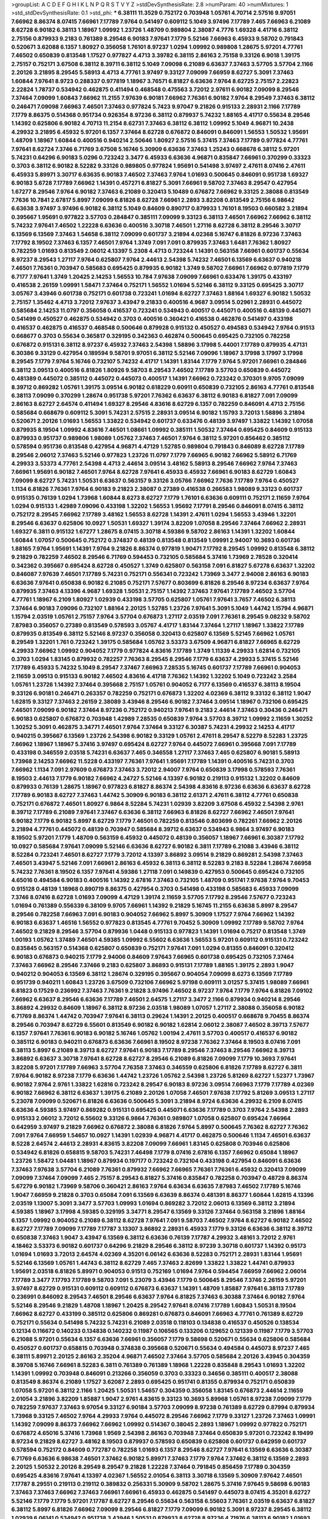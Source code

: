 >groupList:
A C D E F G H I K L
N P Q R S T V Y Z 
>stdDevSynthesisRate:
2.8 
>numParam:
40
>numMixtures:
1
>std_stdDevSynthesisRate:
0.1
>std_phi:
***
6.38111 11.3529 0.752172 0.703948 1.05761 4.70714 2.57516 9.97051 7.66962 8.86374
8.07415 7.66961 7.17789 7.9764 0.541497 0.609112 5.1049 3.97496 7.17789 7.465
7.66963 6.21089 8.62728 6.90182 6.38113 1.18967 1.09992 1.23726 1.48709 0.989804
2.38087 4.7776 1.69328 4.41716 6.38112 2.75156 0.879933 9.2183 0.761389 8.29548
6.90183 7.97641 7.1779 5.52146 7.66963 6.45933 9.58702 0.791843 0.520671 3.62088
6.1357 1.80927 0.356058 1.76101 8.97237 1.0294 1.09992 0.989808 1.28675 5.97201
4.77761 7.46502 0.650839 0.813548 1.17527 0.977827 4.4713 3.39782 6.38115 2.86163
2.75158 9.33126 6.9018 1.39175 2.75157 0.752171 3.67508 6.38112 8.39711 6.38112
5.1049 7.09098 6.21089 6.63637 7.37463 3.57705 3.57704 2.1166 2.20126 3.21895
8.29545 5.58913 4.4713 4.77761 3.97497 9.33127 7.09099 7.66959 8.62727 5.3091
7.37463 1.60844 7.97641 8.9723 0.288337 0.977819 1.18967 3.76571 6.81827 6.63636
7.9764 8.62725 2.75157 2.22823 2.22824 1.78737 0.534942 0.462875 0.411494 0.468548
0.475563 3.72012 2.97611 6.90182 7.09099 8.29546 7.37464 7.09099 1.60843 7.66962
11.2155 7.97639 6.90181 7.66962 7.76361 6.90182 7.9764 8.29549 7.37463 6.38112
0.246471 7.09098 7.66963 7.46501 7.37463 0.977824 5.7423 9.97047 9.21826 0.915133
2.28931 2.1166 7.17789 7.1779 8.86375 0.514368 0.951734 0.926354 8.97236 6.38112
0.879937 5.74232 1.88165 4.41717 0.55634 8.29546 1.14392 0.625806 6.90182 4.70713
11.2154 8.62731 7.37463 6.38112 6.38112 1.09992 5.1049 4.96871 10.2438 4.29932
3.21895 6.45932 5.97201 6.1357 7.37464 8.62728 0.676872 0.846091 0.846091 1.56553
1.50532 1.95691 1.48709 1.18967 1.60844 0.400516 0.940214 2.50646 1.80927 2.57516
5.37415 7.37463 7.17789 0.977824 4.77761 7.97641 8.62724 7.3746 6.71769 3.67508
5.16746 5.30909 6.63636 7.37463 1.25243 0.668678 6.38112 5.97201 5.74231 0.64296
6.90183 5.0296 0.723242 3.3477 6.45933 6.63636 4.96871 0.835847 7.66961 0.370299
0.33323 0.3703 6.38112 6.90182 8.52282 9.33126 0.989805 0.977824 1.95691 0.541498
3.97497 2.47611 8.07416 2.47611 6.45933 5.89971 3.30717 6.63635 6.90183 7.46502
7.37463 7.9764 1.01693 0.500645 0.846091 0.951738 1.69327 6.90183 5.6728 7.17789
7.66962 1.14391 0.457271 6.81827 5.3091 7.66961 9.58702 7.37463 8.29547 0.427954
1.67277 8.29546 7.9764 6.90182 7.37463 6.21089 0.320413 5.10489 0.676872 7.66962
9.33125 2.38088 0.813549 7.7636 10.7841 2.67817 5.8997 7.09099 6.81826 8.62728
7.66961 2.2893 3.82208 0.813549 2.75156 6.98642 6.63638 3.97497 3.97496 6.90182
6.38112 5.1049 0.84609 0.890717 0.879933 1.76101 8.19503 0.660582 3.21894 0.395667
1.95691 0.977822 3.57703 0.284847 0.385111 7.09099 9.33123 6.38113 7.46501 7.66962
7.66962 6.38112 5.74232 7.97641 7.46502 1.22228 6.63636 0.400516 3.30718 7.46501
1.27116 8.62728 6.38112 8.29546 3.30717 6.13569 6.13569 7.37463 1.54658 6.38112
7.09099 0.601737 3.21894 4.02368 5.16747 6.81826 8.97236 7.37463 7.17792 8.19502
7.37463 6.1357 7.46501 7.9764 1.3749 7.091 7.091 0.879935 7.37463 1.6481
7.76362 1.80927 0.782259 1.01693 0.813549 2.06012 4.13397 5.2308 4.4713 0.723244
1.14391 0.563158 7.66961 0.601737 0.55634 8.97237 8.29543 1.27117 7.9764 0.625807
7.9764 2.44613 2.54398 5.74232 7.46501 6.13569 6.63637 0.940218 7.46501 7.76361
0.703947 0.585683 0.695425 0.879935 6.90182 1.3749 9.58702 7.66961 7.66962 0.977819
7.1779 6.7177 7.97641 1.3749 1.20425 2.14253 1.56553 10.784 7.97638 7.09099
7.66961 0.633476 1.39175 0.433197 0.416538 2.26159 1.09991 1.58471 7.37464 0.752171
1.56552 1.01694 5.52146 6.38112 9.33125 0.695425 3.30717 3.05767 3.43946 0.601738
0.752171 0.601738 0.723241 1.01694 8.62727 7.37463 1.88164 1.69327 6.90182 1.50532
2.75157 1.35462 4.4713 3.72012 7.97637 3.43947 9.21833 0.400516 4.9687 3.09514
5.02961 2.28931 0.445072 0.585684 2.14253 11.0797 0.356058 0.416537 0.723241 0.534943
0.400517 0.445071 0.400516 0.48139 0.445071 0.541499 0.450527 0.462875 0.534942 0.3703
0.400516 0.360421 0.416538 0.462876 0.541497 0.433198 0.416537 0.462875 0.416537 0.468548
0.500646 0.879928 0.915132 0.450527 0.494583 0.534942 7.9764 0.91513 0.668677 0.3703
0.55634 0.365817 0.329195 0.342363 0.462874 0.500645 0.695425 0.732105 0.782258 0.676872
0.915131 6.38112 8.97237 6.45932 7.37463 2.54398 1.58896 3.17998 5.44001 7.17789
0.879935 4.47131 6.30386 9.33129 0.427954 0.189594 9.58701 9.97051 6.38112 5.52146
7.09096 1.18967 3.17998 3.17997 3.17998 8.29545 7.1779 7.9764 5.16746 0.732107
5.74232 4.41717 1.14391 1.83144 7.1779 7.9764 5.97201 7.66961 0.284846 6.38112
3.09513 0.400516 6.81826 1.80926 9.58703 8.29543 7.46502 7.17789 3.57703 0.650839
0.445072 0.481389 0.445072 0.385112 0.445072 0.445073 0.400517 1.14391 7.66962 0.723242
0.370301 9.9705 7.09099 8.39712 0.869282 1.05761 1.39175 3.09514 6.90182 0.618229
0.60911 0.650839 0.732105 2.86163 4.77761 0.813548 6.38113 7.09099 0.370299 1.28674
0.951738 5.97201 7.76362 6.63637 6.38112 6.90183 6.81827 7.091 7.09099 2.86163
8.62727 2.64574 0.411494 1.69327 8.29546 4.83616 8.62729 6.1357 0.782259 0.846091
4.4713 2.75156 0.585684 0.668679 0.609112 5.3091 5.74231 2.57515 2.28931 3.09514
6.90182 1.15793 3.72013 1.58896 3.21894 0.520671 2.20126 1.01693 1.56553 1.33822
0.534942 0.601737 0.633476 0.48139 3.97497 1.33822 1.14392 1.07058 0.879935 8.19504
1.09992 4.83616 7.46501 1.08661 1.09992 0.385111 1.50532 7.37464 0.695425 0.84609
0.915133 0.879933 0.951737 0.989806 1.98089 1.05762 7.37463 7.46501 7.9764 6.38112
5.97201 0.856462 0.385112 0.578594 0.951736 0.813548 0.427954 4.96871 4.47129 1.52785
0.989804 0.791843 0.846089 8.62728 7.17789 8.29546 2.06012 7.37463 5.52146 0.977823
1.23726 11.0797 7.1779 7.66965 6.90182 7.66962 5.58912 6.71769 4.29933 3.53373
4.77761 2.54398 4.4713 2.44614 3.09514 3.48162 5.58913 8.29546 7.66962 7.9764
7.37463 7.66961 1.95691 6.90182 7.46501 7.9764 8.62728 7.97641 6.45933 6.45932
7.66961 6.90183 8.62729 1.60843 7.09099 8.62727 5.74231 1.50531 6.63637 0.563157
9.33126 3.05766 7.66962 7.7636 7.17789 7.9764 0.450527 1.1134 6.81826 7.76361
7.9764 6.90183 9.21823 2.38087 0.27389 0.416538 0.266583 1.98089 9.33123 0.601737
0.915135 0.76139 1.0294 1.73968 1.60844 8.6273 8.62727 7.1779 1.76101 6.63636
0.609111 0.752171 2.11659 7.9764 1.0294 0.915133 1.42989 7.09096 0.433198 1.32202
1.56553 1.95692 7.17791 8.29546 0.846091 8.07415 6.38112 0.752172 8.29545 7.66962
7.17789 3.48162 1.56553 8.62728 1.14391 2.47611 1.0294 1.56553 3.43946 1.32201
8.29546 6.63637 0.625806 10.0927 1.50531 1.69327 1.39174 3.82209 1.07058 8.29546
7.37464 7.66962 2.28931 1.69327 6.3811 0.915132 1.67277 1.28675 8.07415 3.30718
4.59386 9.58702 2.86163 1.14391 1.32202 1.60844 1.60844 1.07057 0.500645 0.752172
0.374837 0.48139 0.813548 0.813549 1.09991 2.94007 10.3693 0.601736 1.88165 7.9764
1.95691 1.14391 7.9764 9.21826 8.86374 0.977819 1.90471 7.17792 8.29545 1.09992
0.813548 6.38112 9.21829 0.782259 7.46502 8.29546 6.71769 0.594453 0.732105 0.585684
5.37416 1.73969 2.78528 0.320414 0.342362 0.395667 0.695424 8.62728 0.450527 1.3749
0.625807 0.563158 7.091 6.81827 5.67278 6.63637 1.32202 0.846087 7.97639 7.46501
7.17789 5.74231 0.752171 0.556341 0.723242 1.73969 3.3477 2.94008 2.86163 6.90183
6.63636 7.97641 0.650838 6.90182 6.21085 0.752171 7.57677 0.803699 6.81826 8.29546
8.97234 6.63637 7.9764 0.879935 7.37463 4.13396 4.9687 1.69328 1.50531 2.75157
1.14392 7.37463 7.97641 7.17789 7.46502 3.57704 4.77761 1.18967 6.2109 1.80927
1.02939 0.433198 3.57705 0.625807 1.05761 7.97641 3.7657 7.46502 6.38113 7.37464
6.90183 7.09096 0.732107 1.88164 2.20125 1.52785 1.23726 7.97641 5.3091 5.1049
1.44742 1.15794 4.96871 1.15794 2.03519 1.05761 2.75157 7.9764 3.57704 0.676873
1.27117 2.03519 7.091 7.76361 8.29545 9.08232 9.58702 7.87983 0.356057 0.27389
0.813549 0.578593 3.05767 4.41717 1.83144 7.37464 1.27117 1.18967 1.33822 7.17789
0.879935 0.813549 6.38112 5.52146 8.97237 0.356058 0.320413 0.625807 6.13569 5.52145
7.66962 1.05761 8.29549 1.32201 1.761 0.723242 1.39175 0.585684 1.05762 3.53373
3.67509 4.96871 6.81827 7.66965 8.62729 4.29933 7.66962 1.09992 0.904052 7.1779
0.977824 4.83616 7.17789 1.3749 1.11339 4.29933 1.62814 0.732105 0.3703 1.0294
1.83145 0.879932 0.782257 7.76363 8.29545 8.29546 7.1779 6.63637 4.29933 5.37415
5.52146 7.17789 6.45933 5.74232 5.1049 8.29547 7.37467 7.66963 7.28535 5.16745
0.601737 7.17789 7.66961 0.904053 2.11659 3.09513 0.915133 6.90182 7.46502 4.83616
4.41718 7.76362 1.14392 1.32202 5.1049 0.723242 3.2584 1.05761 1.23726 1.14392
7.37464 0.395668 2.75157 1.05761 0.904052 6.7177 6.13569 0.416537 6.38113 8.19504
9.33126 6.90181 0.246471 0.263357 0.782259 0.752171 0.676873 1.32202 4.02369 6.38112
9.33132 6.38112 1.9047 1.62815 9.33127 7.37463 2.26159 2.38089 3.43946 8.29546
6.90182 7.37464 3.09514 1.18967 0.732106 0.695425 7.46501 7.09099 6.90182 7.37464
8.97236 0.752172 0.940213 7.97641 9.2183 2.44614 7.37463 0.30436 0.246471 6.90183
0.625807 0.676872 0.703948 1.42989 7.28535 0.650839 7.9764 3.57703 8.39712 1.09992
2.11659 1.30252 1.30252 5.3091 0.462875 3.34771 7.46501 7.9764 7.37464 9.33127
6.30387 5.74231 4.29932 2.14253 4.41717 0.940215 0.395667 6.13569 1.23726 2.54398
6.90182 9.33129 1.05761 2.47611 8.29547 8.52279 8.52283 1.23725 7.66962 1.18967
1.18967 5.37416 3.97497 0.695424 8.62727 7.9764 0.445072 7.66961 0.395668 7.091
7.17789 0.433198 0.346559 2.03518 5.74231 6.63637 7.465 0.346558 1.27117 7.37463
7.465 0.625807 6.90181 5.58913 1.73968 2.14253 7.66962 11.5228 0.433197 7.76361
7.97641 1.95691 7.17789 1.14391 0.400516 5.74231 0.3703 7.66962 1.1134 7.091
2.97609 0.676873 7.37463 3.72012 2.94007 7.9764 0.650839 3.17998 0.578593 7.76361
8.19503 2.44613 7.1779 6.90182 7.66962 4.24727 5.52146 4.13397 6.90182 0.219113
0.915132 1.32202 0.84609 0.879933 0.76139 1.28675 1.18967 0.977823 6.81827 8.86374
2.54398 4.83616 8.97236 6.63636 6.63637 8.62728 7.17789 6.90183 8.62727 7.37463
1.44742 5.30909 6.90183 6.38112 2.61371 2.47611 6.38112 4.77761 0.650838 0.752171
0.676872 7.46501 1.80927 6.9864 8.52284 5.74231 1.02939 3.82209 3.67508 6.45932
2.54398 2.9761 8.39712 7.17789 6.21089 7.97641 7.37467 6.63636 6.38112 7.66963
6.81826 8.62727 7.66962 7.46501 7.97641 6.90182 7.1779 6.90182 5.8997 8.62729
7.1779 7.46501 0.782259 0.813546 0.803699 0.782261 7.66962 2.20126 3.21894 4.77761
0.445072 0.48139 0.703947 0.585684 8.39712 6.63637 0.534943 6.9864 3.97497 6.90183
8.19502 5.97201 7.1779 1.48709 0.563159 6.45932 0.445072 0.48139 0.356057 1.18967
7.66961 6.30387 7.17792 10.0927 0.585684 7.97641 7.09099 5.52146 6.63636 8.62727
6.90182 6.3811 7.17789 6.21088 3.43946 6.38112 8.52284 0.723241 7.46501 8.62727
7.1779 3.72012 4.13397 3.86892 3.09514 9.21829 0.869281 2.54398 7.37463 7.46501
3.43947 5.52146 7.091 7.66961 2.86163 6.45932 6.38113 6.38112 8.52283 9.2183
8.52284 1.28674 7.66958 5.74232 7.76361 8.19502 6.1357 7.97641 4.59386 1.27118
7.091 0.149839 0.427953 0.500645 0.695424 0.732105 4.65016 0.494584 6.90183 0.400516
1.14392 2.67816 7.37463 0.732105 1.48709 0.951741 7.97638 7.9764 9.70453 0.915128
0.48139 1.18968 0.890719 8.86375 0.427954 0.3703 0.541498 0.433198 0.585683 6.45933
7.09099 7.3746 8.07416 8.62728 1.01693 7.09099 4.47129 1.39174 2.11659 3.57705
7.17792 8.29546 7.57677 0.723243 1.01694 0.761389 0.556339 6.38109 9.9705 7.66961
1.14392 9.21829 5.16745 11.2155 6.63638 5.8997 8.29547 8.29546 0.782258 7.66963
7.091 6.90183 0.904052 7.66962 5.8997 5.30909 1.17527 7.9764 7.66962 1.14392
6.90183 6.63637 1.46516 1.56552 0.977823 0.813545 4.77761 9.70452 5.30909 1.09992
7.17789 9.58702 7.9764 7.46502 9.21829 8.29546 3.57704 0.879936 1.0448 0.915133
0.977823 1.14391 1.01694 0.75217 0.813548 1.3749 1.00193 1.05762 1.37489 7.46501
4.59385 1.09992 6.55602 6.63636 1.56553 5.97201 0.609112 0.915131 0.723242 0.835845
0.563157 0.514368 0.625807 0.650839 0.752171 7.97641 7.091 1.0294 0.81355 0.846091
0.320412 6.90183 0.676873 0.940215 7.1779 2.94006 0.84609 7.97643 7.66965 0.601738
0.695425 0.732105 7.37464 7.37463 7.66962 8.29546 7.37466 9.2183 0.625807 3.86893
0.915131 7.17789 1.88165 1.39175 2.2893 1.9047 0.940212 0.904053 6.13569 6.38112
1.28674 0.329195 0.395667 0.904054 7.09099 8.6273 6.13569 7.17789 0.951739 0.940211
1.60843 1.23726 3.67509 0.732106 7.66962 5.97198 0.609111 3.01257 5.37415 1.98089
7.66961 6.81823 0.17529 0.236992 7.37463 7.76361 9.21828 3.97496 7.46502 8.97237
7.9764 7.1779 7.9764 6.81826 7.09102 7.66962 6.63637 8.29546 6.63636 7.17789
7.46501 2.64575 1.27117 3.3477 2.1166 0.879934 0.940214 8.29546 3.86892 4.29932
0.84609 1.18967 6.38112 8.97236 2.03518 1.98089 1.07057 1.27117 2.38088 0.356058
6.90182 6.71769 8.86374 1.44742 0.703947 7.97641 6.38113 0.29624 1.14391 2.20125
0.400517 0.668678 9.70455 8.86374 8.29546 0.703947 8.62729 6.55601 0.813549 6.90182
6.90182 1.62814 2.06012 2.38087 7.46502 8.39713 7.57677 6.1357 7.97641 7.76361
6.90183 6.90182 5.16746 1.05762 1.00194 2.47611 3.57703 0.400517 0.416537 6.90182
0.385112 6.90183 0.940211 0.676873 6.63636 7.66961 8.19502 8.97238 7.76362 7.37464
8.19503 8.07416 7.091 6.38113 5.8997 6.21089 8.39713 8.62727 7.97641 6.90183
7.17789 8.29546 7.37463 8.29546 7.66962 8.39713 3.86892 6.63637 3.30718 7.97641
8.62728 8.62727 8.29546 6.21089 6.81826 7.09099 7.1779 10.3693 7.97641 3.82208
5.97201 7.17789 7.66963 3.57704 7.76358 7.37463 0.346559 0.625806 6.81826 7.17789
8.62727 6.3811 7.9764 6.90182 8.97238 7.1779 6.63636 1.44742 1.23726 1.05762
2.54398 1.23726 5.81269 8.62727 1.52377 1.73967 6.90182 7.9764 2.9761 1.33822
1.62816 0.723242 8.29547 6.90183 8.97236 3.09514 7.66963 7.1779 7.17789 4.02369
6.90182 7.66962 6.38112 6.63637 1.39175 6.21089 2.20126 1.07058 7.46501 7.97638
7.17792 5.81269 3.09513 1.27117 5.23078 7.09099 0.520671 6.81826 6.63636 0.500645
5.3091 3.21894 8.9724 6.63636 4.29932 6.2109 8.07415 6.63636 4.59385 3.97497
0.869282 0.915131 0.695425 0.445071 6.63636 7.17789 0.3703 7.9764 2.54398 2.2893
0.915133 2.06012 3.72012 6.55602 9.33126 6.9864 7.76361 0.989807 1.07058 0.625807
0.695424 7.66964 0.642959 3.97497 9.21829 7.66962 0.676872 2.38088 6.81826 7.9764
5.8997 0.500645 7.76362 8.62727 7.76362 7.091 7.9764 7.66959 1.54657 10.0927
1.14391 1.02939 4.96871 4.41717 0.462875 0.500646 1.1134 7.46501 6.63637 8.5228
2.64574 2.44613 2.28931 4.83615 3.82208 7.09099 7.66961 1.83145 0.625808 0.703946
0.625806 0.534942 6.81826 0.658815 9.58703 5.74231 7.46498 7.1779 8.07416 2.67816
6.1357 7.66962 0.65084 1.18967 1.23726 1.58472 1.04481 1.18967 0.879934 0.197177
0.723242 0.732104 0.433198 0.427954 0.846091 6.63636 7.37463 7.97638 3.57704 6.21089
7.76361 0.879932 7.66962 7.66965 7.76361 7.76361 6.45932 0.320413 7.09099 7.09099
7.37464 7.09099 7.465 2.75157 8.29543 6.81827 5.37416 0.835847 0.782258 0.703947
0.48729 8.86374 5.67279 6.90182 1.73969 9.58706 0.360421 2.86163 7.9764 6.63634
6.63635 7.87983 7.46502 7.17789 5.16746 1.9047 7.66959 9.21828 0.3703 0.65084
7.091 6.13569 6.63639 8.86374 0.481391 8.86377 1.60844 1.62815 4.13396 2.03519
1.13007 5.3091 3.3477 3.57703 1.09993 1.01694 0.869282 3.72012 2.06013 6.13569
6.38112 3.21894 4.59385 1.18967 3.17998 4.59385 0.329195 3.34771 8.29547 6.13569
9.33126 7.37464 0.563158 3.21896 1.88164 6.1357 1.09992 0.904052 6.21089 6.38112
8.62728 7.97641 7.091 9.58703 7.46502 7.9764 8.62727 6.90182 7.46502 8.62727
7.17789 7.09099 7.17789 7.17787 3.13307 3.86892 2.28931 6.45933 7.1779 9.33126
6.63636 6.38112 8.39712 0.650838 7.37463 1.9047 3.43947 6.13569 6.38112 6.63636
0.76139 7.17787 4.29932 3.48161 3.72012 2.9761 4.18462 3.53373 6.90182 0.601737
0.64296 9.21829 8.29546 6.38112 8.97239 3.30718 0.601737 1.14392 0.95173 1.01694
1.01693 3.72013 2.64574 4.02369 4.35201 6.06142 6.63636 8.52283 0.752171 2.28931
1.83144 1.95691 5.52146 6.13569 1.05761 1.44743 6.38112 8.62729 7.465 7.37463
2.82699 1.33822 1.33822 1.44741 0.879933 1.95691 2.03518 6.81826 5.89971 0.904053
0.91513 0.752169 1.01694 7.9764 0.594454 7.66959 7.66962 2.06014 7.17789 3.3477
7.17793 7.17789 9.58703 7.091 5.23079 3.43946 7.1779 0.500645 8.29546 7.3746
2.26159 5.97201 3.97497 8.62729 0.915131 0.609112 0.609112 0.676873 6.63637 1.14391
1.48709 1.85887 7.97641 6.38113 7.17789 0.236991 0.846092 8.29543 7.46501 8.29546
6.63637 7.9764 6.81825 7.37463 6.30388 7.37464 6.90182 7.9764 5.52146 8.29546
9.21829 1.48708 1.18967 1.20425 8.29542 7.97641 8.07416 7.17789 1.60843 1.50531
8.19504 7.66962 8.62727 0.433199 0.385112 0.625806 0.869281 0.676873 0.846091 7.66963
4.77761 0.761389 8.62729 0.752171 0.55634 0.541498 5.74232 5.74231 6.21089 2.03518
0.118103 0.134838 0.416537 0.450526 0.138534 0.12134 0.116672 0.140233 0.134838 0.140232
0.11987 0.106565 0.133206 0.129652 0.121339 0.11987 7.1779 3.57703 6.21088 5.97201
0.55634 6.1357 6.63636 7.66961 0.356057 7.1779 9.58698 0.520671 0.55634 0.625806
0.585684 0.450527 0.601737 0.658815 0.703948 0.374838 0.395668 0.520671 0.55634 0.494584
0.445073 8.97237 7.465 6.38111 5.89971 2.20125 2.86163 2.35204 4.96871 7.46502
7.37464 3.57705 0.585684 2.20126 3.43945 0.304359 8.39708 5.16746 7.66961 8.52283
6.3811 0.761389 0.761389 1.18968 1.22228 0.835848 8.29543 1.01693 1.32202 1.14391
1.09992 0.703948 0.846091 0.213266 0.356059 0.3703 0.33323 0.34656 0.385111 0.400517
2.38088 0.813549 8.86374 6.21089 1.17527 3.62087 2.2893 0.695425 0.951741 0.81355
0.879934 0.752171 0.650839 1.07058 5.97201 6.38112 2.1166 1.20425 1.50531 1.54657
0.304359 0.356058 1.83145 0.676873 2.44614 2.11659 2.01054 3.21896 3.82209 1.85887
1.9047 2.9761 4.83615 9.33123 10.3693 5.89968 1.05761 8.97238 7.09099 7.1779
0.782259 7.97637 7.37463 9.97054 9.33127 6.90184 3.57703 7.09099 8.97238 0.761389
8.62729 0.87994 0.879934 1.73968 9.33125 7.46502 7.9764 4.29933 7.9764 0.445072
8.29546 7.66962 7.1779 9.33127 1.23726 7.37463 1.09991 1.14392 7.09099 8.86373
7.66962 7.66962 1.09992 0.514367 0.38045 2.2893 1.18967 1.09992 0.977822 0.752171
0.676872 4.65016 5.37416 1.73968 1.9569 2.54398 2.86163 0.703948 7.37464 0.650839
5.97201 0.723242 8.19499 8.97234 9.21829 8.62727 3.48162 8.19503 0.879937 0.578593
0.650839 0.625808 0.601737 0.642959 0.601737 0.578594 0.752172 0.84609 0.772787 0.782258
1.01693 6.1357 8.29546 8.62727 7.97641 6.13569 6.63636 6.30387 6.71769 6.63636
6.98638 7.46501 7.37462 6.90182 5.89971 7.37463 7.1779 7.9764 7.37462 6.38112
6.13569 2.2893 2.20125 1.50532 2.20126 8.29549 8.29547 9.21828 1.22228 7.37464
0.791845 0.856459 7.17789 0.304359 0.695425 4.83616 7.97641 4.13397 4.02367 1.56552
2.01054 6.38113 3.30718 6.13569 5.30909 7.97642 7.46501 7.17787 8.29551 0.219113
0.219112 0.389832 0.256331 5.30909 9.58702 1.28675 5.37416 7.97645 9.58698 6.90183
7.37463 7.37463 7.66962 7.37463 7.66961 7.66961 6.45933 0.462875 0.541497 0.445073
8.07415 4.35201 8.62727 5.52146 7.1779 7.1779 5.97201 7.17787 8.62727 8.29546
0.55634 0.563158 6.55603 7.76361 2.03519 6.63637 6.81827 6.38112 5.8997 6.81826
7.66962 7.09099 8.29546 6.81827 7.1779 7.09099 6.90182 5.3091 8.97237 8.29545
6.38112 1.02939 6.06141 0.534942 0.951738 3.43946 1.50531 0.879933 8.62728 8.97236
4.71976 6.38113 6.90182 1.01693 0.284845 0.3703 0.534942 0.329195 5.58913 3.05768
2.64574 5.97202 7.091 2.78529 5.97201 7.66962 4.41716 10.7841 7.46501 0.650839
5.74232 7.9764 7.97641 0.541498 0.601736 6.55602 0.940214 0.752171 0.723242 1.62815
7.37464 9.58702 7.66962 7.66962 7.76361 0.951739 1.28675 0.989799 7.87979 8.62727
7.76362 7.9764 6.45935 8.29546 1.52376 2.1166 4.35201 0.416537 7.09099 7.37463
6.38113 6.9864 6.63636 7.17789 6.9018 8.29542 6.1357 6.55602 7.97642 10.6535
0.782258 0.84609 0.803699 0.385112 0.427954 7.66961 1.4299 1.28675 7.09099 7.17789
7.37464 7.17789 6.63636 7.97641 7.37463 7.37464 8.97236 0.520671 4.77762 4.65014
5.0296 0.65084 0.625807 1.54657 0.55634 0.650838 0.601737 6.81826 2.82699 4.29933
1.13007 1.32203 8.62727 0.65084 0.879933 6.90182 0.601737 6.90183 6.90182 7.76362
8.29546 5.97201 6.13569 7.1779 8.62728 7.66961 3.17997 6.38112 7.17789 8.97236
7.9764 6.63637 8.97241 6.63636 6.1357 7.09099 8.52283 6.13569 8.86375 0.723242
7.66962 6.13569 5.74231 7.00515 2.54398 3.57704 6.63636 1.60843 5.97201 7.17789
3.48162 10.3694 4.96871 6.90182 0.813549 0.915132 0.76139 0.695426 11.6641 6.81826
2.03518 0.869276 2.1746 2.8967 5.58912 6.21089 4.13396 3.86893 2.47612 7.97641
1.01694 3.09515 1.05761 1.18967 1.54658 1.33822 1.15793 1.73968 6.90182 0.676872
4.4713 7.9764 2.75157 4.18463 2.2893 2.78529 1.23726 0.650839 6.45933 0.563157
0.462876 0.556339 8.97236 6.1357 6.63637 0.846087 8.29546 0.329195 0.989808 8.86374
0.563157 6.63636 0.940211 1.23726 5.37416 1.39175 1.80928 1.05761 0.385112 0.52067
0.481389 7.091 0.385112 3.72013 4.24728 0.356057 7.1779 7.37462 0.676873 4.35202
0.835848 1.00462 6.90183 7.9764 1.22228 1.48709 3.05767 7.37464 1.18967 6.13569
8.29546 1.14391 4.29932 7.17789 7.66962 6.1357 6.63637 8.29547 2.03518 0.915131
0.676872 8.62728 7.17789 9.21826 2.86163 4.96872 2.97608 7.66963 7.97641 0.879933
2.57515 0.481389 0.439683 2.78529 0.813552 0.723242 1.3749 5.89971 0.940216 7.1779
0.951741 1.01694 1.80928 0.578593 0.601737 0.989807 0.601737 0.601738 0.541498 3.43947
2.75156 0.400516 0.9634 0.541498 1.09991 0.915132 0.534943 0.487289 0.732104 8.62725
1.3749 1.9047 7.46501 1.39175 2.64575 2.03518 0.633475 0.782259 7.97641 6.38112
5.52145 5.30909 1.54657 1.95691 8.62729 7.1779 1.09992 0.915131 7.1779 1.46908
7.37463 7.26583 8.97236 2.64574 3.05767 4.13397 3.30717 2.20126 7.465 8.97237
0.97782 0.752173 1.18967 1.25242 7.66961 0.813545 0.625807 0.500645 0.84609 1.01694
1.69327 3.43947 1.14392 0.650839 1.73968 5.97201 1.23726 6.90182 1.07057 3.86893
6.63637 7.37464 6.38112 0.977823 7.46501 7.091 7.9764 5.97201 2.75157 7.66962
1.46516 5.74231 1.90471 2.1166 0.462876 0.601737 0.846091 7.37463 1.18967 4.29933
4.29933 6.90183 0.915131 0.55634 1.62815 0.210684 0.288337 0.695425 7.26585 6.13569
0.695426 4.02369 6.98641 1.85886 1.09992 0.500645 0.676872 0.650839 0.915131 0.445072
3.72012 0.578593 6.63637 3.43946 8.29546 2.86163 0.879941 0.940215 0.904049 7.17789
0.395667 0.541497 0.601737 0.782259 6.63636 1.80928 0.462876 0.481389 6.90182 7.9764
2.20126 2.64574 0.541498 0.541498 0.668678 0.752169 0.813549 4.29933 7.46501 0.84609
0.915133 0.869281 1.0294 0.951736 3.21894 0.869281 7.17789 1.23726 1.60844 8.97239
7.76361 6.81829 7.17789 7.66962 10.4964 6.63637 9.21829 7.9764 7.46501 7.09099
10.3693 6.38112 7.97641 6.71769 7.66962 8.62729 5.8997 8.29546 7.17789 8.29545
8.52283 8.97237 0.292654 3.97497 2.86163 2.2893 3.57703 3.21895 2.67816 1.01694
1.60844 5.97201 3.30717 1.54657 0.752171 0.494584 4.65015 1.88164 5.37415 2.47611
4.59386 5.52146 6.2109 7.66961 0.752171 0.346558 0.977826 7.17789 7.9764 9.97051
7.9764 9.21829 8.62728 1.42989 4.02368 0.940214 0.703947 6.90182 7.9764 8.29546
8.19502 7.9764 0.879934 1.0294 1.3749 7.37466 7.97637 2.75157 3.67509 3.17997
2.44613 4.7776 5.52146 7.9764 8.29546 6.55602 5.52145 9.97051 9.58703 2.38088
1.60844 7.76364 5.23079 6.13569 7.66962 4.90856 0.65084 3.43946 5.1049 7.37463
2.67816 6.13569 7.09097 2.86164 6.63637 7.091 7.76361 1.23726 3.62087 1.48709
5.52145 6.63636 4.77761 4.96872 7.17789 4.13397 7.7636 2.9761 7.46501 3.4816
4.77761 5.972 9.21825 7.17789 3.97497 7.66962 7.9764 5.74231 3.86893 8.86374
6.21088 8.19503 5.58912 4.41717 1.98089 8.29547 2.38087 9.58702 6.90182 7.465
5.74231 0.951737 7.9764 7.9764 2.38088 3.82209 4.96871 0.782258 0.782258 0.813549
1.22228 1.95691 0.951736 0.695425 0.723242 1.14391 6.90182 6.81823 5.37416 2.20126
1.52785 6.45933 2.54398 6.21089 0.650838 6.81827 5.8997 8.29547 8.29547 2.11659
4.41716 7.66963 4.02368 3.97497 0.915132 2.57515 1.0294 3.30717 3.17998 1.13006
0.869281 0.500645 0.534942 2.22823 7.66961 0.940214 7.97641 5.52146 0.977819 3.21894
7.1779 0.940216 6.63636 0.389831 0.556341 0.55634 0.534942 0.803699 2.03518 7.9764
4.4713 2.38088 2.75156 7.37464 6.38113 5.24482 5.37416 7.17787 7.8798 1.69327
2.47612 1.07057 5.58912 4.96871 6.81827 6.81826 7.9764 6.63637 7.66962 7.37464
6.38112 6.9864 0.534942 8.62729 7.1779 5.97201 1.22228 0.450526 0.500645 0.445071
0.520671 0.416537 7.3746 4.96871 2.26159 0.951731 4.90856 7.37463 6.90183 6.81827
6.81826 6.63637 7.37463 7.97641 7.76361 6.13569 6.81826 7.37463 7.37464 1.28675
1.13006 6.38112 0.813548 0.81355 0.782259 0.940215 2.44615 6.1357 6.90181 5.89971
0.650839 7.37464 0.520671 7.66963 7.66962 6.90185 6.38112 8.29546 7.17789 7.66959
4.29932 2.26159 0.445073 7.66962 6.38113 6.21089 0.695425 5.97201 0.625807 0.676872
3.17998 0.879934 0.977823 6.63637 1.69327 8.62727 8.07416 6.45932 8.29545 1.69327
7.091 7.66963 7.26587 6.71771 0.506781 0.400516 7.46501 4.7776 0.563158 0.703947
0.329195 0.356058 4.90855 7.46501 7.46501 6.13567 7.66962 6.45932 5.89971 6.90182
6.98641 7.17786 1.73968 1.50532 0.951736 10.7841 7.465 2.20125 2.44613 3.97497
3.09515 2.64574 3.67508 4.29933 6.81826 0.563158 0.534942 0.48729 0.527052 0.625806
7.17789 2.28932 6.38113 2.20125 2.75157 7.37464 7.17789 8.29549 9.33127 7.37463
5.16746 4.4713 7.97643 7.37464 2.67816 0.601738 1.18967 0.658815 0.813549 7.87983
8.29548 1.62814 8.29545 7.97638 0.940215 0.625807 6.38112 0.904053 1.0294 1.25242
3.01256 0.296239 0.450526 7.9764 7.091 8.52284 3.82208 4.7776 3.97497 3.97497
4.4713 4.18463 3.82209 1.09991 4.77761 0.951735 6.81827 0.813549 6.21089 8.39712
7.66961 5.58912 5.58913 7.465 7.465 0.989803 1.28675 1.54657 1.09992 1.33822
1.28675 7.17789 5.8997 6.81826 7.66962 8.52283 7.66962 0.95173 6.81826 9.58703
1.39175 5.97201 7.37463 8.29546 7.9764 0.356058 0.462875 0.374838 9.33126 6.55602
7.37463 1.15793 1.80927 2.20125 0.676873 1.05761 0.625808 4.70714 5.58913 0.356057
0.55634 0.625806 0.879938 4.77762 2.38087 9.58703 6.45932 7.87985 0.500646 0.534942
0.500645 0.48139 0.55634 6.38112 7.46502 6.63637 8.29544 7.37463 0.346559 0.320413
0.320413 0.342363 0.342362 0.346559 0.320413 0.284847 0.27389 0.316533 0.263357 0.304359
0.329196 0.329196 0.374837 0.342363 0.462874 0.356057 0.342362 0.342364 0.450526 0.342363
1.56553 6.38112 9.08236 1.09991 0.723242 0.732105 1.01694 0.879934 0.333229 0.320414
0.284847 9.97051 5.37416 2.03518 1.62815 7.09103 7.46502 1.73968 2.20126 2.44613
1.18967 1.32202 2.28931 2.06012 2.22823 6.21088 7.9764 3.67507 1.98089 1.18966
0.879939 4.13397 1.80927 0.462875 7.37462 7.091 6.63637 8.07416 6.38112 5.10491
6.90182 7.09096 5.58913 0.703947 7.66961 2.82699 7.66963 7.66959 8.07416 6.9018
0.703947 1.23726 6.7177 9.58703 1.22228 1.09992 7.97641 3.57704 3.86893 2.11659
2.67816 2.8967 1.22228 1.33822 6.45933 0.723242 9.08234 2.26159 0.462874 5.74231
7.87983 3.97497 3.57704 0.813549 1.56552 1.44742 2.1166 7.091 3.21895 4.13396
4.29933 6.13569 7.76358 8.29547 7.66961 6.81826 0.427953 0.633476 0.625807 0.752171
0.625806 9.58702 9.70452 0.703947 7.46501 7.97638 1.09992 7.09101 6.38112 9.33126
0.83585 0.846091 6.90182 7.66962 5.37415 0.915133 1.05761 8.86374 0.578594 0.601738
5.74231 7.97641 2.11659 3.67508 2.64574 6.38112 6.90183 0.356058 3.57704 1.48709
2.26158 4.7776 0.977819 3.72012 0.904055 1.4871 4.47129 8.86374 6.38112 1.67277
4.90856 1.05761 6.38112 6.28701 1.05761 0.500645 0.601737 0.904056 1.05761 1.76101
2.03519 4.02368 0.342362 1.09993 1.33822 1.28675 1.42989 7.66962 0.534943 0.703948
0.723242 0.732106 0.556341 0.578593 0.813548 0.76139 6.21089 9.70451 6.81824 2.64575
7.9764 2.11659 0.578593 3.43947 0.752171 5.24481 0.541497 6.38112 5.89971 0.329196
0.400516 7.1779 5.16746 7.46502 4.96872 5.52146 3.67508 8.62728 2.20126 2.01054
0.782258 2.17462 0.82352 1.80927 0.520671 0.534942 0.33323 0.416537 0.342363 0.3703
0.38983 0.342363 0.416537 0.400515 0.385111 0.342364 0.416537 0.356058 0.356057 6.63636
7.37463 0.427954 0.494584 0.676872 0.803699 6.63637 6.45933 7.46498 8.29547 5.972
1.23726 1.07058 8.29546 8.29546 7.17789 0.433198 7.46501 0.977823 0.940206 4.7776
0.915133 1.3749 3.43945 5.16747 4.59386 6.1357 6.90182 6.90183 1.14391 8.29543
1.62814 5.52146 6.287 7.9764 7.37464 7.66961 9.97051 7.97641 8.29545 7.9764
0.3703 0.356057 3.72013 7.97641 0.520672 0.625807 7.46503 7.66962 5.52146 6.90182
8.07416 7.46501 6.21088 7.46501 7.37463 7.76362 7.1779 6.21089 6.71767 7.76361
8.29546 7.66962 7.46501 9.33126 7.09099 1.62814 7.37464 7.091 0.703948 0.879928
0.601738 8.07415 1.0294 0.450525 0.915132 1.23727 2.35206 0.84609 1.3749 3.86894
1.14391 1.14391 4.47131 8.62725 1.28675 1.90471 0.879935 0.55634 7.37463 8.07417
5.89971 5.45461 6.38112 6.38112 4.83616 5.52146 7.46502 1.98089 7.76358 3.82209
1.23726 6.81826 6.90182 8.39712 7.1779 8.07415 8.29542 7.37464 6.04519 7.1779
6.38112 1.23726 0.81355 6.63634 7.9764 1.80927 6.90182 2.54398 7.37462 7.09099
7.17789 6.63637 6.90181 7.37467 6.13569 6.55602 7.465 8.29546 0.585684 0.3703
3.62087 6.13569 1.18967 1.15793 7.46501 3.72011 8.62724 7.17789 8.97238 4.7776
2.20125 7.091 1.09992 0.642959 6.98641 2.64574 7.1779 7.1779 6.55602 7.66962
2.54398 2.57515 2.03518 2.26159 1.88164 5.37415 6.90182 0.940215 0.752172 7.17789
1.56553 0.410393 7.37463 6.38111 1.761 2.44613 0.813548 5.23079 0.940214 1.17526
10.3693 1.9047 1.69327 1.4299 1.11339 5.37416 7.37463 5.16746 1.60844 1.3749
5.97201 6.13569 6.21089 6.90182 3.34771 7.97642 2.57515 0.405424 1.88164 4.29932
3.86893 1.3749 5.37416 6.7177 7.17789 6.90182 7.66961 7.46502 6.81826 6.55602
7.1779 6.13569 6.90182 5.97201 1.14391 7.66961 1.23726 1.01693 1.23726 8.07412
5.8997 9.58702 8.19503 8.29546 8.29543 8.29545 8.07417 8.29546 0.752172 9.21829
1.76101 1.30252 1.76101 5.972 7.66962 1.50532 2.41005 1.69327 9.58703 5.45461
7.09099 0.782258 2.9761 6.81827 1.33822 6.55602 0.625807 0.534942 0.723241 7.66962
8.97234 1.50531 7.26586 1.42989 1.98089 0.951738 0.879935 6.90182 4.47129 8.62727
7.37463 0.676873 1.67277 0.846091 1.32202 1.54657 7.66962 6.90182 8.29546 0.520672
8.5228 9.21834 8.62728 0.578593 0.3703 1.23726 1.39174 4.90856 0.76139 7.66961
0.356057 6.63637 5.972 6.38112 4.65015 7.46501 9.58702 6.38112 6.63636 5.74232
1.69328 0.977819 7.97641 6.90182 6.13569 10.0927 0.625806 0.433199 8.52283 7.66962
7.9764 0.578594 6.38112 7.97641 6.63636 7.37464 7.9764 5.52146 7.46501 7.9764
0.846091 1.48708 0.462874 0.723241 0.433199 0.977823 8.29546 0.782258 0.732101 0.977827
5.81268 5.74231 2.2893 7.9764 7.97641 7.97637 1.18967 1.0294 0.782259 0.462874
0.52067 0.433197 5.16746 2.06012 7.97641 7.37463 8.62728 7.37463 6.63636 7.37464
1.62814 2.57516 1.88165 7.46501 6.38113 5.30909 5.74231 5.74232 0.625807 4.41716
4.7776 5.52146 8.86374 6.45932 7.9764 7.37463 8.6273 1.07057 6.21088 8.29546
9.2183 4.29933 6.13569 8.07416 7.9764 0.385112 7.76362 6.7177 1.3749 6.63637
7.66962 1.20425 7.66961 0.30809 0.346558 6.21088 5.972 1.28675 1.27117 1.27117
8.86374 7.46499 1.01694 1.0866 1.01693 0.869281 4.96871 1.3749 1.39174 0.879934
3.09513 6.63636 6.81825 7.465 6.21088 8.97236 6.9018 8.86375 7.66962 7.09099
7.09099 6.1357 6.63636 6.63636 7.09099 7.09099 9.82345 0.791844 1.67277 1.56553
1.44742 1.23725 6.90182 7.17789 8.29546 0.625806 9.97051 7.465 7.9764 1.65253
6.90182 7.66966 8.62727 7.66962 8.97236 8.62727 4.7776 5.52146 5.67279 6.63637
7.37463 0.904052 5.97201 0.723242 0.703948 0.625807 0.951738 8.62728 7.97638 6.63637
6.63637 7.97641 9.33126 0.284846 7.9764 7.09099 1.20425 8.62728 7.09102 4.29932
7.66959 7.46501 1.05762 1.22228 0.732105 5.30909 6.45933 6.21088 0.989808 1.30252
0.752171 0.951734 7.1779 3.57704 1.07057 7.66959 0.940209 7.66962 0.395668 0.75217
0.400516 4.5261 6.71768 4.65015 7.09096 4.18463 6.38113 6.63636 0.84609 7.97641
0.520671 0.676872 0.541498 0.556341 1.09991 3.43946 6.90182 1.05761 1.50532 6.13569
7.7636 7.1779 7.97641 7.66962 1.67277 1.56553 1.60844 0.915131 7.66962 6.63636
7.37464 6.1357 3.57702 7.09099 7.17789 9.70451 0.541498 0.320413 7.66961 7.66963
6.1357 6.81829 7.37463 7.97641 7.37463 7.9764 6.63636 8.62728 7.66962 2.11659
7.66965 1.88164 0.578594 2.28931 3.34771 0.475562 8.29546 7.66965 7.37463 6.63637
7.37464 6.90182 1.9047 8.29546 9.33126 8.29546 3.43946 2.38088 0.55634 1.3749
1.17527 1.56553 1.48709 1.15794 1.32203 1.46516 1.27118 2.9761 2.7853 4.4713
4.29933 2.67817 1.62815 4.02368 2.67817 7.28535 9.33123 9.33126 6.45933 4.77761
0.585684 1.3749 1.20425 0.642958 7.465 7.46501 6.90182 7.091 6.90185 8.62729
5.97201 5.97202 1.05761 7.37463 8.62727 7.9764 7.09099 7.46504 6.90182 6.38112
6.13569 8.29545 7.97641 7.1779 6.38112 7.66962 6.63636 7.37463 6.1357 7.37464
7.091 8.07416 7.17789 5.16746 2.47611 2.35206 6.7177 5.97201 1.83145 1.30252
1.14392 0.977822 7.66962 7.97641 7.97641 6.38112 5.16745 3.30717 7.66962 6.9018
7.9764 7.9764 6.90182 6.38112 7.46501 8.07415 0.658815 6.45932 6.38113 7.97644
7.09099 7.76361 8.97238 7.17789 0.48139 0.3703 0.500646 0.356059 0.370299 1.18968
7.46502 1.05761 5.3091 4.18462 9.70452 7.3746 0.823518 0.723242 0.578595 2.47611
6.0452 1.58471 8.07415 7.66965 0.370299 0.342363 0.668678 8.39712 5.52146 1.83145
2.1166 1.23726 0.904054 1.14391 0.75217 1.09991 0.98981 1.1134 1.07058 0.55634
0.977823 6.90182 8.86378 7.97639 6.81826 7.37464 1.67276 7.66959 7.37463 8.97236
5.37415 7.37463 7.17789 6.63636 7.1779 6.81826 7.37463 1.98089 1.9047 1.28675
1.98089 3.72012 6.71767 7.17792 0.813549 1.14391 6.45933 6.63637 7.46501 6.90183
0.668678 3.4816 3.97497 5.8127 9.97051 7.1779 7.46502 7.46501 3.72012 8.29545
7.9764 5.74231 6.81824 6.38112 8.86375 6.45932 7.66962 5.97201 6.38112 8.29545
7.465 7.9764 6.63636 8.29543 6.13569 7.46501 7.37463 6.63637 3.97496 6.21089
1.09992 6.21089 6.13569 0.55634 0.585684 0.625806 5.37416 6.90183 7.97641 8.29543
1.0576 0.385112 0.668678 1.33822 1.39175 8.29546 9.2183 5.52146 0.556339 2.64575
0.676873 0.782259 0.846091 0.782255 0.813552 6.63639 0.803699 0.879933 9.58705 7.9764
0.563158 2.94006 7.37464 6.13569 3.17997 3.86891 1.67277 7.37464 8.62729 0.723241
5.58912 0.433199 0.601738 0.846091 0.813549 8.07416 2.35205 1.20425 1.17527 1.98089
3.62087 2.9761 2.28931 4.29933 0.904049 6.2109 0.494584 0.500645 0.846091 1.0294
0.782257 5.81269 0.782257 7.76358 2.86163 5.74232 5.97201 8.97237 7.37463 5.8997
7.9764 7.091 6.90182 7.9764 1.56553 7.66962 9.58699 1.28674 0.846091 0.97782
0.723241 6.90182 7.87987 7.66958 1.20426 1.18967 6.1357 6.90182 3.05767 1.54657
0.723242 6.71769 0.752171 6.63637 1.48709 7.37464 7.9764 7.46501 6.63636 7.09099
7.66962 7.66961 7.46502 7.091 8.29547 9.33126 7.9764 6.1357 6.81826 7.66962
5.74231 0.625806 0.846089 0.563158 1.01693 5.89971 1.05762 1.95691 7.66965 1.60844
1.28674 1.42989 0.977823 7.465 7.66961 4.65015 4.59385 7.17789 5.74231 0.782257
0.601738 0.846091 1.28675 0.61823 6.30387 0.601738 6.81826 6.90182 0.625807 1.18967
2.38088 5.37415 6.81827 0.642959 0.55634 1.20425 7.66962 4.08392 10.0927 8.19503
7.7636 7.66963 7.66961 6.90183 9.33126 7.66961 6.55603 7.66962 8.29546 7.17789
6.90182 7.66962 8.29547 7.66962 11.2155 9.21829 0.650839 8.86375 8.62728 6.90183
6.1357 7.46502 6.90182 0.541498 8.29546 4.7776 5.10489 8.29546 5.52146 7.17789
1.50531 0.782259 1.14392 9.33126 4.24728 0.500645 0.752171 7.09099 1.65251 8.97237
6.38113 8.19503 7.17789 7.091 8.07415 8.97236 8.29546 7.465 5.8997 6.1357
1.80927 6.90182 7.37463 7.97641 7.46501 7.66962 5.81269 5.1049 7.9764 8.86377
6.63636 7.09099 6.1357 8.29546 7.66961 2.67817 2.20126 5.97201 5.97201 7.97635
0.676872 0.585684 8.97237 0.761389 7.09099 7.17789 0.977827 6.9018 7.97641 7.091
8.62727 8.86374 6.45932 7.091 9.21829 7.87984 0.650839 0.846092 1.98089 6.81827
5.89971 0.585684 7.9764 0.879933 1.73968 7.46501 6.38112 0.475561 0.433198 0.520671
0.500645 0.541498 0.514368 0.618231 0.445073 1.50532 2.71825 2.38088 0.813548 1.00462
8.97234 1.09993 1.67278 2.51319 5.37416 1.14392 0.462874 6.21089 4.13396 7.37462
6.30386 9.58702 1.95691 0.266584 8.29547 6.38112 5.0296 2.47611 8.97236 1.95691
10.3694 0.846091 3.17997 4.23591 2.35204 3.72012 4.77761 7.1779 7.46502 0.752171
0.695425 2.47612 4.96872 0.650839 0.904054 0.823519 7.1779 0.578593 0.427954 0.55634
8.29546 7.465 7.1779 1.93322 0.915131 2.20125 1.88164 1.42989 1.33823 1.73969
8.29545 6.63637 4.65016 1.52376 0.3703 0.342363 0.385112 0.395668 0.601738 0.48729
0.609111 8.29549 7.17789 8.29546 9.08233 8.29545 6.81826 7.97641 6.63637 7.66961
0.813548 6.38112 5.67279 6.90182 6.38113 7.46501 0.246472 0.25633 0.236993 6.21089
7.1779 3.17998 1.40881 1.4299 4.65016 0.951737 3.57704 7.66962 5.16746 0.356058
0.585685 1.33822 7.66962 6.90182 6.38112 2.64574 6.63636 8.62728 7.97641 7.66962
1.83144 9.97051 3.09514 3.72013 9.97047 5.52146 8.19502 0.514368 0.625806 4.29932
5.89971 6.81827 8.97237 3.86893 1.69327 5.97201 0.55634 1.60843 1.54657 9.58703
0.541498 1.33822 1.3749 1.58471 5.16746 4.08392 8.62728 2.35205 7.091 1.44742
1.88165 3.09515 1.98089 7.17789 1.14391 7.87984 7.9764 2.31736 0.890718 0.904054
6.38113 8.29547 0.87993 4.96872 7.37463 7.76361 8.07419 9.21829 6.21089 0.500645
8.07415 6.90182 8.97236 2.28931 1.09991 1.3749 6.21089 4.7776 2.57516 2.20125
0.803699 7.97641 0.879935 6.90182 6.90183 0.723241 5.52146 1.67277 1.48709 1.76101
5.16745 5.52145 2.11659 0.520671 0.450527 1.0294 3.09514 1.25241 0.416538 0.416537
0.578594 1.0294 9.3313 7.09099 7.37463 7.76361 0.668677 0.316534 7.465 7.46502
7.97641 6.63637 0.385111 0.676872 8.07414 2.38087 6.38112 7.37463 7.76361 7.1779
1.9569 0.445072 6.81826 8.97237 7.46502 2.11658 4.13396 4.29933 3.67508 7.9764
0.823519 1.52376 4.4713 5.16746 4.77761 7.37464 8.29547 6.2109 0.541497 8.29546
0.55634 6.13569 6.90181 0.625806 8.86375 6.38112 6.1357 4.13397 1.73969 1.0294
7.091 4.70714 6.63636 6.55603 6.90182 8.29546 1.23726 1.56552 1.62814 0.650839
0.723242 0.782258 5.58913 0.78226 7.1779 8.29547 8.62731 1.44742 0.695424 6.45932
0.360421 0.346559 9.33126 3.97497 3.30717 2.47612 7.66961 0.256331 2.64574 6.13569
8.29545 7.17789 7.1779 5.52146 8.86374 4.96871 6.38112 2.86163 7.7636 0.462875
1.07057 2.28931 7.66962 8.86375 6.21089 5.04309 9.97049 6.21089 9.70452 7.37463
5.97201 0.468548 6.63637 7.97641 0.55634 0.514368 2.28931 0.520671 1.09992 0.676872
2.17461 0.846088 0.650839 5.37416 4.02368 3.72012 0.411494 1.32203 0.170614 0.136491
0.168548 4.83616 1.25242 2.38089 2.28931 1.69327 6.38112 6.45932 4.13398 1.39175
4.02369 4.96871 1.07058 0.29987 8.52283 7.46501 1.60843 1.09992 1.39175 1.09992
1.42989 7.17792 0.782259 1.09992 0.541497 0.514367 0.500645 6.90183 0.977823 0.989801
1.95691 0.625807 0.320413 0.356059 0.243488 0.940214 0.782258 0.676872 1.22229 1.07057
0.462874 1.14391 0.989802 0.578594 0.676873 7.66961 8.29546 0.846091 0.676871 3.86892
0.520672 1.56552 1.14392 3.09513 9.21825 7.17789 3.43947 0.541498 0.723241 1.25242
0.940213 5.3091 0.3703 6.63637 0.752171 0.846091 0.500645 5.0296 4.59385 3.21895
0.360421 0.951731 4.13397 7.46502 6.21089 7.17789 4.41717 5.37416 5.37416 0.84609
4.02368 9.97046 1.17527 8.29546 0.481389 8.73301 6.90183 4.24727 1.18967 1.98089
1.23726 1.28675 0.752171 4.65015 7.17789 7.66962 7.37464 7.17789 7.17789 1.09992
6.63634 6.30388 9.58697 0.84609 1.14392 0.752172 0.879933 6.38112 5.74231 8.29546
5.30909 7.091 8.97236 5.52146 6.63637 7.76362 8.29546 2.9761 7.76361 9.21829
7.76361 4.47129 9.58706 1.11339 1.28675 7.66962 7.9764 1.23726 6.38112 0.578592
2.20125 1.83144 2.26159 5.30909 7.46504 5.16746 1.98089 0.977822 2.26159 0.450526
2.67816 0.965988 0.723241 0.65084 0.782258 0.752172 0.813549 0.695425 0.81355 0.752171
3.34771 2.8967 0.989807 0.813549 3.97496 0.55634 0.703948 0.500645 0.601737 0.869281
0.84609 0.782257 0.500647 0.500646 1.60844 0.48139 1.44742 0.601737 5.97201 6.63636
1.18967 9.82345 9.21829 7.1779 9.21829 8.62727 7.66959 1.46515 0.752169 4.96871
5.58913 1.62814 7.66962 5.52146 6.81827 8.97236 7.9764 1.44742 1.33822 1.22228
1.95692 1.23725 1.23726 1.48709 1.95692 1.761 6.45931 7.9764 6.63636 6.45932
1.01693 6.38112 1.60844 0.977819 1.5053 8.29546 8.29542 7.9764 7.66961 1.60844
6.38112 8.39712 7.46498 1.50531 9.97051 7.46501 1.44742 0.723241 7.17789 6.21089
6.13569 7.97641 6.81826 7.17789 7.76361 6.21089 6.1357 7.37463 6.13569 5.89971
7.37463 1.6481 4.24728 4.29933 0.316533 8.86374 7.37463 6.45933 0.752172 3.72012
1.67278 5.81269 2.86164 1.14391 4.83615 0.534942 9.2183 7.66962 7.37463 6.98641
2.86164 0.556339 6.90182 0.791845 7.46501 7.37463 7.17789 7.17786 7.091 3.57705
7.76362 7.66961 7.09099 6.38114 7.66962 7.9764 3.21894 7.9764 7.09099 8.07415
7.9764 0.427954 3.43946 4.08392 7.17789 7.46501 0.500646 8.19499 7.46501 0.703948
0.846091 7.37464 5.52145 4.7776 5.16746 1.4871 0.940216 1.07057 1.22228 0.703947
0.782259 0.462874 0.462875 0.846094 1.27117 0.356058 0.752171 6.71769 1.05761 6.21089
7.66962 8.62727 8.62727 7.9764 7.9764 8.29546 7.46501 4.47129 7.17789 8.195
3.86893 1.18968 6.1357 4.90856 0.846091 5.16746 0.904053 7.46501 5.74231 8.29546
0.433199 4.4713 6.38112 5.97201 0.723244 7.37462 0.695425 7.37464 7.09099 7.37463
0.813549 7.66962 8.29546 6.55603 7.46502 4.65016 9.58704 5.97201 0.879933 0.140232
3.21894 4.47129 2.64574 0.316534 0.30809 0.273891 7.9764 0.541498 1.13006 0.989809
1.33821 1.05762 1.95691 7.66959 5.89971 6.21089 1.93322 6.38113 8.62727 8.62727
9.33122 0.585684 3.17997 7.9764 7.66962 5.24482 3.57704 0.650839 0.951743 0.89072
6.63636 0.695425 0.977822 2.38087 3.82209 0.563157 3.05766 1.73968 7.66962 6.63636
5.52146 7.09096 1.80926 5.02961 7.46502 5.67279 7.76362 7.9764 8.52282 4.29933
5.97201 4.47129 8.29546 7.66962 6.63636 7.17789 7.9764 8.62727 7.76361 7.46501
0.915131 4.41716 7.46501 5.81268 7.9764 7.46498 7.091 7.17789 10.7841 2.2893
1.20425 5.0296 1.83145 3.43947 6.90182 6.90182 0.676873 6.90182 8.29546 6.90182
7.76361 6.98641 0.433198 7.37464 6.21089 0.514368 0.676872 5.74231 1.56553 2.11659
6.90185 0.782259 0.416537 0.940215 9.97046 0.360421 0.33323 0.385111 3.62087 5.37416
0.356058 3.43945 4.02368 7.17789 5.97201 3.86892 4.83615 0.904052 0.752171 9.21826
0.658815 1.88164 4.83615 3.09513 6.90183 7.9764 7.37464 6.63637 6.81826 5.74232
6.13569 7.66962 7.37463 3.62088 3.72012 4.18463 3.97497 1.39175 7.37464 6.81827
8.52283 6.71769 0.365817 7.97641 1.88165 5.74231 0.977823 0.61823 0.879936 1.3749
1.39176 2.86163 1.28675 5.74231 6.63636 1.88165 8.19503 3.3477 4.77761 0.782257
1.23726 0.846089 1.50531 0.411494 2.03519 0.65084 2.86162 7.091 8.29547 7.09099
7.09099 6.90183 7.66965 7.17789 1.56552 0.989807 0.427955 4.96871 2.11659 0.601737
0.308089 0.782257 2.97609 1.33822 5.3091 5.30909 6.38112 5.74231 7.46504 7.37462
7.9764 7.091 6.1357 7.97641 7.46501 7.17789 1.11339 0.732105 0.732105 4.35202
3.09514 4.59386 4.29933 4.59385 3.67509 4.4713 5.16746 5.37416 4.4713 4.29932
5.16745 5.16746 0.98981 0.915134 0.585685 8.62725 6.21089 7.091 7.46501 9.58706
7.37463 7.57677 7.57677 7.9764 10.3693 5.52146 6.90182 7.66962 2.38087 8.29546
6.81827 6.13569 2.78529 0.585684 0.601737 0.514368 0.578593 8.29546 2.20125 3.21894
0.723242 0.752171 0.356057 0.475562 1.73969 0.940213 7.66962 1.35826 7.091 7.97641
6.38113 9.33129 7.37464 1.01694 7.17789 6.63637 7.9764 8.86374 8.29546 6.38112
6.45935 7.9764 1.9569 6.21089 5.97201 6.45932 8.29545 7.66962 5.37416 6.63638
9.58703 8.29546 8.52284 6.90183 0.556341 0.609113 6.38113 7.9764 0.650839 1.25242
8.62727 7.46501 2.20126 7.66962 7.37463 0.904053 0.723242 7.1779 7.37464 6.98637
3.43946 6.81826 1.69327 6.63637 6.81826 7.97641 7.66962 6.90182 6.1357 7.1779
7.09099 6.45932 7.17789 5.89971 7.091 7.09099 7.9764 7.09099 7.37462 6.38112
6.63637 5.89972 7.17789 2.44613 1.98089 0.534942 4.96871 7.46504 7.66963 8.29546
7.1779 4.52609 0.791845 0.76139 7.9764 0.813548 6.1357 0.915134 8.29546 0.70395
0.951737 0.723241 1.761 5.97201 8.86374 1.62814 7.66961 7.97641 1.56552 1.54657
0.48139 0.462874 8.62728 7.091 7.091 6.13569 7.17789 2.47611 7.9764 4.08392
3.97497 0.500645 0.48139 5.52145 7.1779 1.60843 1.67278 9.21832 4.77761 1.05761
0.578593 0.55634 0.703948 0.609112 0.556339 0.55634 0.563158 0.594452 0.500645 0.556339
0.625807 0.752172 0.585683 0.520671 0.514367 0.534943 0.782259 0.625806 0.668678 0.65084
1.20424 6.98638 0.723242 0.703948 0.977823 8.97234 6.90182 8.07416 7.66959 7.37463
4.59386 5.3091 5.972 5.52145 1.01694 0.541498 0.723241 9.21829 9.58703 1.44742
1.80927 1.50531 1.39175 3.57703 4.41717 2.86164 3.57705 7.37461 6.45932 5.74232
6.38112 0.732104 0.940214 0.246472 5.16746 5.52146 7.66962 1.85886 3.05767 1.78736
2.86164 7.97641 6.21089 1.39175 7.17789 7.9764 7.97643 0.977829 1.95691 0.219112
0.284845 0.320413 0.813552 0.951737 1.14392 1.33822 4.59385 1.14391 2.28931 1.80927
4.96871 4.59386 4.59385 3.67508 5.37416 5.37416 6.90182 0.723242 1.28675 0.385111
0.400516 0.356057 0.813547 0.915136 7.17789 7.37463 0.87993 0.329196 0.29624 1.1134
6.71767 0.563158 1.0294 6.38112 2.86163 1.18967 1.14392 5.74232 0.227876 6.06141
1.30252 1.07057 0.951736 1.01693 1.14391 7.97641 7.17789 5.23078 0.462875 7.17789
6.63637 8.97236 0.534942 0.601738 0.676873 0.427954 0.585685 0.416537 7.37463 0.650839
1.88165 8.62728 5.8997 6.21089 7.66959 7.46503 4.29932 7.9764 7.37466 2.26159
1.52785 2.09097 1.44742 1.09992 1.05761 1.50532 0.650839 0.263356 0.782257 1.0294
1.1134 0.541498 0.48139 0.556339 2.03519 3.53373 7.09099 0.48139 0.500646 12.1307
1.18967 6.38112 7.37464 6.21089 5.45461 6.63637 5.1049 0.625806 0.563158 2.11659
2.11658 0.951741 0.445072 1.01694 3.72011 3.30717 6.38113 2.57515 3.72013 5.67279
6.21088 4.96872 5.89971 7.66963 3.97497 0.813548 3.48161 5.89971 7.17789 8.29546
0.752172 0.81355 1.14392 7.66962 7.465 8.29546 7.66962 7.37463 7.17789 8.97236
0.462874 0.462875 1.33822 7.17789 7.76361 4.29932 1.05761 1.44742 6.38112 7.37464
5.89971 1.32201 2.17461 5.67279 6.63638 9.33126 2.2893 4.90855 2.47612 1.80927
3.05767 3.26713 6.63637 5.30909 5.1049 5.30912 0.813548 1.15794 0.989807 0.601737
0.585685 3.82208 0.846093 6.81827 1.33821 7.66961 6.81827 6.63636 9.21829 8.62728
9.33127 3.82209 6.38112 6.13569 9.21829 3.17997 1.28675 2.75157 3.17997 5.52146
5.58913 2.9761 7.9764 7.57676 7.9764 7.76359 8.39712 0.977824 1.01694 5.74231
8.29545 5.97201 6.63637 1.9569 6.38112 6.21089 7.66962 8.19502 7.9764 7.66965
1.14392 5.37416 7.66961 3.86893 8.86374 1.28675 1.56552 0.284847 7.66961 0.695424
7.17789 1.62814 0.650839 7.17789 9.97052 7.46501 9.33126 0.385112 0.989808 10.7842
1.88164 7.37464 0.578593 0.650838 7.46501 6.38112 2.28931 5.97201 4.96872 1.22229
7.37464 8.29546 3.67508 8.86375 9.58699 7.37463 1.69328 7.9764 7.37463 9.33127
6.63636 6.63637 5.74232 7.37463 8.86377 1.73967 8.39713 7.76362 8.29546 0.320412
7.97639 6.63637 9.21829 0.650839 0.732105 0.703947 1.05761 8.29542 1.27118 0.879933
1.62815 8.62724 9.58702 1.62815 0.333229 7.66961 8.62728 0.578593 7.57677 6.38112
2.20126 8.52283 7.76361 7.46501 7.97641 8.97236 7.9764 7.09099 4.7776 1.73968
7.09099 6.81826 8.29548 7.37463 6.90182 0.462875 7.66962 0.33323 6.7177 1.80927
6.13569 8.97237 5.74231 8.29546 0.977819 5.74231 7.17789 7.66962 8.19503 7.97638
7.97641 4.90856 3.57704 1.69327 1.88164 5.52146 1.09992 0.618231 0.752173 1.3749
2.64573 2.38088 3.34771 5.52146 2.75157 8.97237 8.97236 6.21089 1.20425 4.77761
4.13397 7.09099 3.57704 1.18967 8.29546 6.38113 8.97237 6.63636 5.97201 1.9809
0.676873 1.13007 0.915132 2.20126 0.356057 0.427955 0.462874 7.97641 7.17789 6.90182
7.09099 7.09099 6.1357 7.66962 0.813549 0.625806 1.83144 0.556341 0.346559 0.316534
4.7776 4.13396 5.37416 1.60843 8.39712 1.02939 6.63636 8.29546 0.676872 0.625807
0.782257 1.83144 3.25839 2.20125 1.14391 7.091 0.601737 1.44742 1.76101 7.46502
7.09099 6.63636 3.17996 1.09992 7.091 7.46502 7.37464 10.3693 6.90182 7.37463
6.63637 6.63637 7.66962 7.46502 6.63637 5.37416 6.3811 6.81826 1.22227 9.33132
6.90181 8.62731 1.73969 7.46501 6.21089 8.97237 0.879925 5.6728 0.846091 6.45932
7.66961 2.38088 6.38112 0.81355 7.09099 8.29542 6.90182 7.37463 8.97237 6.38112
0.356058 0.427953 1.60843 1.83145 9.97046 6.71768 7.97638 7.09099 7.1779 2.38087
5.97202 7.46501 7.37464 3.09515 3.57704 6.45933 5.10489 3.57704 7.46501 3.57704
5.52146 3.43946 3.67508 6.98641 0.879934 0.879934 7.9764 0.676873 0.541498 0.703948
10.3693 6.21088 1.28675 3.76571 9.33126 6.38112 7.66961 8.29546 8.97237 0.625807
0.915133 6.90183 3.57704 0.601738 0.879934 0.803699 0.782258 0.761386 1.0866 1.83145
0.342363 4.13397 7.37464 8.62727 5.24482 6.63636 0.500644 0.989807 0.385111 4.02369
5.74231 2.47611 0.782258 0.782259 6.90182 3.62088 5.58913 10.6535 6.63637 7.6696
6.63637 6.63636 2.1746 6.38113 5.02961 2.20127 8.29543 7.37464 5.16746 7.26589
9.21826 0.556341 1.9047 0.514369 0.445072 5.1049 5.8997 3.67509 3.86893 6.90182
6.55603 6.63636 6.90182 7.17789 8.97237 5.52146 5.1049 7.66962 6.55602 5.52146
7.9764 2.1166 2.09096 1.88165 2.47611 2.2893 2.03519 2.26159 2.20126 1.761
1.88164 1.83145 0.500646 8.19504 7.87983 0.940214 0.904049 0.951737 0.813547 1.01694
6.1357 0.879933 2.14253 0.520671 0.571588 0.723239 0.520671 0.695425 0.84609 1.69328
6.45933 2.35205 2.75157 3.67508 0.329195 2.20126 1.56553 2.11659 2.54398 2.09096
3.43947 0.481389 2.22824 1.62815 1.95692 4.13398 3.43946 7.66961 4.41717 1.69327
2.03519 3.72012 5.74232 2.03519 5.58912 7.85877 0.823518 0.625806 0.189594 8.29546
6.98642 7.66961 9.21829 8.07415 8.39712 7.76362 6.90182 6.38112 0.3703 0.625806
1.18967 8.07418 4.4713 1.39175 0.951746 1.07057 4.83615 0.500645 0.450526 6.63636
3.48161 7.66962 0.813548 7.76361 7.17786 3.09513 0.813551 2.86163 3.34771 0.84609
1.50532 1.42989 6.63637 9.58702 1.18968 1.22227 7.37463 5.8997 5.67279 7.97641
7.66962 4.71977 0.356057 4.4713 7.66963 0.846089 0.84609 1.09991 7.66962 4.47129
4.13396 3.39782 5.37416 4.96872 7.37464 4.77761 6.13569 1.0294 6.63636 2.75156
8.52284 7.37463 6.81826 6.63637 7.9764 9.70452 9.21829 7.09099 7.66962 1.17528
0.506781 0.55634 0.527052 6.13567 0.977824 7.1779 1.28675 2.57516 5.44001 1.35462
7.37464 7.46501 8.97236 8.29546 1.76101 7.37464 9.33126 8.07415 8.97237 0.879936
2.67816 7.9764 7.9764 8.29546 9.33126 7.66962 6.90182 6.21089 3.17998 0.915132
2.1166 7.17791 8.86375 10.3693 9.21829 4.96871 6.21089 5.16746 4.96871 0.977831
2.03519 7.66963 8.62725 7.37463 6.38112 0.494584 7.37463 1.28675 1.09992 1.09992
2.17461 2.75157 0.723242 0.813548 2.57516 9.58702 0.650839 0.374838 0.333229 0.433198
0.427954 0.342364 0.433199 0.400517 0.333229 0.411494 2.26159 2.38087 0.846089 2.1166
1.80928 5.16745 4.83616 4.13397 8.29546 7.76361 7.97641 2.86162 0.462875 8.29546
1.0866 1.42989 8.73301 1.44742 1.28675 5.74232 4.71977 6.63638 6.21089 1.3749
1.22228 4.4713 2.28931 1.01693 7.09099 8.29546 4.4713 6.38112 7.09099 5.52146
8.19503 5.16746 4.23591 1.52376 4.29932 1.09991 6.13569 5.89971 4.65016 0.578593
6.63637 0.601737 7.17789 6.30387 4.29933 7.66962 6.45932 7.66962 8.29543 8.62727
8.07415 2.47611 8.29543 8.29546 0.846091 0.64296 7.66962 4.4713 0.541497 7.46501
0.370299 0.445072 6.81827 1.05761 1.11339 6.81826 6.71769 8.52278 6.38113 1.88164
4.59386 9.58701 7.66962 3.72012 0.940211 0.915131 3.43946 4.65015 7.1779 4.18463
6.71769 7.66965 7.17789 3.72013 4.96872 5.37415 3.43947 5.97201 2.94006 6.63637
8.52283 6.90179 8.29546 0.846091 0.761389 6.63637 0.951741 8.29543 6.81827 1.54658
2.86164 2.2893 4.65015 0.450527 1.56552 7.76361 8.29546 6.38113 8.97236 7.66962
4.13397 5.24482 4.41716 7.66963 9.33125 6.90182 6.38112 8.97237 7.09099 6.21089
7.37463 7.465 9.08233 8.97238 0.411494 0.791845 0.475562 0.445073 0.462874 2.2893
8.62728 1.09992 0.385111 0.514368 0.445072 0.578594 0.601737 0.951731 3.34771 11.9838
0.915133 0.846087 1.22228 0.668679 4.65015 5.58913 4.4713 5.52146 4.96871 0.520671
0.55634 6.90182 6.63636 3.21895 3.86893 6.38112 0.514367 8.62728 7.26585 0.676872
5.972 3.86893 11.2155 0.534942 0.8037 0.221798 0.65084 0.500644 8.29545 7.9764
5.16746 8.62728 7.37464 7.09099 7.66961 6.90182 1.83144 6.21089 0.356058 1.44743
2.11659 5.74232 6.21088 7.66958 0.411494 8.86378 7.66962 5.97201 6.1357 6.63636
7.17789 6.81827 4.96871 8.97234 0.594452 0.732105 0.625807 0.98981 0.752171 0.703947
0.703947 7.76364 8.29546 1.28676 1.14392 8.62727 7.17789 8.29547 7.46503 6.81826
7.28535 7.97641 5.16746 4.96871 6.45933 7.66962 7.66961 6.21088 9.33125 1.14392
7.37463 8.29547 7.37464 7.091 5.97201 2.03519 1.05761 6.90182 0.977819 1.01693
1.01694 0.813549 1.09992 1.50531 1.14391 3.67508 0.400516 0.668678 1.05761 1.54658
1.15794 0.869282 0.915129 0.989805 0.813548 1.39175 0.601737 1.3749 2.38088 6.90182
7.46502 8.52282 8.97236 7.76362 6.71769 7.09099 7.66961 8.97238 7.9764 8.9724
1.22228 1.17528 8.29547 9.33127 8.86375 0.500645 6.53848 4.77761 5.3091 5.58913
0.846087 0.879935 1.39174 0.977829 1.09992 0.904049 0.940215 1.13006 0.813549 2.7853
0.940214 6.81827 7.66962 7.46501 1.50531 6.2109 6.71769 7.46505 7.97643 7.37461
7.46501 8.07415 10.2438 7.17789 7.37463 1.56552 4.29933 3.57703 1.33822 6.21088
2.64574 2.64574 1.88165 1.09992 0.84609 1.05761 0.977823 6.63637 8.29545 8.19503
3.09515 7.66961 1.18967 1.23726 5.3091 7.66962 7.46501 1.73968 7.091 7.87983
8.29547 5.74231 5.81269 7.37463 0.989807 7.09099 7.66962 7.9764 6.21089 7.66963
10.3694 7.46501 0.385112 7.66961 10.3693 8.62727 10.7841 5.30909 6.13569 9.58701
3.09515 7.37464 2.8967 4.96871 0.977824 4.02369 6.71771 0.752171 0.791845 7.66962
2.14253 6.63637 3.21895 3.21894 2.54398 5.16746 5.52146 7.465 8.62725 0.98981
7.37463 4.29932 2.01054 0.676872 6.38113 8.62729 0.658816 1.95691 0.732105 0.869281
0.752171 0.879938 7.465 7.66965 0.650838 6.90183 8.62728 8.733 0.3703 0.541498
7.09099 8.19502 4.13398 4.83617 6.28701 0.494584 2.06012 7.97641 1.09992 3.09514
5.16746 5.3091 0.904056 1.05761 0.835848 6.45935 6.63637 5.30909 4.02369 4.4713
1.14391 1.0866 0.284846 2.11659 6.90182 5.97201 7.17789 6.90183 6.45932 6.21089
5.8997 6.90183 7.57677 9.58702 0.284847 0.500645 0.333229 0.370299 0.263357 0.625807
0.304359 0.904053 4.13397 5.81269 0.752171 5.16746 4.83616 1.18967 1.27117 0.846087
5.97201 1.18967 2.03519 7.97641 0.813548 1.01693 1.76101 0.846096 0.879933 0.915129
0.813549 1.9047 7.97637 0.370299 9.21829 7.66963 3.57703 6.63637 5.97201 6.90182
5.74231 7.37463 6.1357 6.63637 6.38112 6.90182 7.76361 6.63636 5.3091 5.8997
6.90182 8.52282 0.514367 1.30252 3.09513 1.3749 0.520671 0.752172 6.90183 4.4713
7.37463 6.90182 5.52145 9.21829 5.52145 6.13569 8.97236 0.879933 6.13569 1.4088
8.07418 0.915129 1.39174 1.18968 7.6696 8.29546 7.9764 0.578594 8.29546 7.66962
7.1779 8.86374 0.385113 1.69327 2.47611 0.752171 6.81826 6.90182 8.29545 7.7636
1.01694 0.752172 1.42989 1.09992 1.28675 0.85646 2.14253 8.86375 0.658815 0.84609
6.45933 6.90183 7.55648 8.97237 7.66962 7.76361 6.71769 2.86162 7.09099 7.091
1.69327 0.333229 7.17789 6.90182 8.62729 5.6728 7.09098 1.27117 2.06013 0.650839
0.642959 0.445071 0.668678 2.75157 1.33821 5.88392 1.28674 5.16746 9.97054 7.1779
0.609112 7.091 0.585684 0.703948 0.55634 0.55634 0.732105 0.527052 0.556339 0.585684
0.541497 0.578593 0.625806 0.601738 0.782258 0.84609 0.723242 0.500646 0.650839 0.601737
0.695425 0.273891 0.411494 2.22823 6.63636 0.668677 0.835848 0.977823 0.813549 0.703948
0.977823 8.19504 1.42989 0.400516 0.411494 1.95691 0.3703 0.316534 0.342363 0.356058
5.1049 5.74232 4.7776 6.90181 5.52146 6.21089 6.04519 6.90182 7.97641 9.97051
8.52283 6.13569 5.37415 6.90182 8.29545 8.29545 7.46502 7.17789 8.62729 7.17789
0.951736 5.89971 5.74231 4.59386 7.37464 0.813549 2.54397 1.73969 3.43945 8.39709
8.07415 7.37463 7.76361 4.77761 6.38113 2.20126 0.732103 1.01693 0.703947 1.56553
0.856457 1.88165 9.21834 0.951737 8.07416 8.19502 6.71769 6.1357 7.66962 0.527052
7.87983 8.97234 1.05762 1.17528 1.88164 6.90183 7.9764 0.650839 0.625806 6.13569
0.951731 0.703948 1.54658 1.9047 9.58702 7.46502 7.9764 5.74232 0.732105 1.73969
1.09992 1.44742 6.45933 4.77761 7.17789 6.13569 1.73969 0.879934 2.1166 1.17526
7.76362 5.30909 6.63637 8.52284 7.9764 7.87983 0.578593 6.55602 1.00462 0.65084
7.17789 3.48162 2.06012 8.86375 1.07058 8.62728 0.534943 0.360421 0.732104 0.879932
8.29546 0.578594 2.57515 7.66962 6.04519 6.1357 10.3693 2.86164 5.8997 0.578594
6.90182 9.2183 7.17789 0.625806 7.46501 7.9764 6.38112 6.90182 5.74231 6.90182
7.37463 6.13569 5.972 8.29545 7.97641 7.46502 0.723242 3.72013 1.01693 5.97201
3.57704 7.17789 0.676873 1.23726 8.62727 6.63637 4.41716 0.676872 4.18464 1.01694
1.48709 5.97201 5.52145 3.21895 7.76362 9.9705 8.97241 7.17787 2.75157 6.81826
0.951741 1.09992 1.73968 0.578595 6.38113 7.09099 5.37416 0.977822 9.33125 7.66963
1.60843 0.3703 8.39712 7.9764 7.66961 7.9764 7.76359 6.90182 7.9764 6.63637
0.977824 5.81269 7.17789 0.977824 0.563158 0.481389 0.578593 0.433198 0.55634 1.18967
0.94022 6.90182 7.465 4.29933 4.18463 2.9761 7.46501 8.29546 0.732104 8.62727
0.723241 6.21089 4.13397 5.58913 1.42989 0.601737 1.33822 0.3703 0.395668 0.500646
0.468547 7.66965 1.9569 3.30717 6.7177 0.346558 8.97238 5.0296 2.38088 0.457271
0.650838 1.23726 7.17789 0.723242 0.609112 5.10489 0.395668 0.400517 0.311864 8.97236
8.62728 8.62727 8.07415 1.09992 8.62728 7.09099 7.97641 8.19503 8.29545 4.7776
1.54658 1.13006 0.168548 0.210686 1.32202 6.1357 0.342363 0.356058 1.69327 1.23726
3.01258 0.633476 2.06566 7.66961 1.05761 0.813548 3.30718 8.62728 7.09099 3.57704
6.98641 7.97641 7.66962 9.2183 1.14392 2.28931 2.47611 0.703947 8.97234 3.82208
7.66962 0.703948 1.95691 0.370299 1.69326 1.14392 0.695425 2.47611 6.21088 0.416536
3.72013 7.37463 7.97641 5.97201 7.76361 7.37462 7.37463 7.37463 8.62729 0.520671
0.642959 9.70452 6.81826 7.97637 0.284845 1.09992 0.951734 0.556341 4.29932 0.541498
1.67277 4.47131 3.86892 2.67816 0.534942 0.520671 0.541499 8.07415 5.8997 6.63634
7.37463 2.75156 1.761 2.2893 5.52147 6.90182 4.02369 7.66962 9.21829 0.625806
0.625806 1.0294 8.29546 8.29546 6.38112 0.182302 0.227877 7.17787 0.253227 0.316535
0.879933 0.846089 1.60844 0.951737 0.578593 0.445073 0.462875 0.676873 0.534942 0.481389
0.642959 0.500645 0.475563 0.506781 0.445072 0.433199 0.813548 9.33126 0.520672 0.723242
0.520672 6.90182 9.70447 6.90183 7.9764 7.9764 7.1779 7.76362 8.62729 7.37464
7.09099 8.29546 5.972 6.63636 6.13569 2.86163 7.17789 1.95691 1.01694 6.21089
1.88165 7.97641 7.46499 8.29547 1.14391 1.42989 2.97609 0.400516 5.45461 1.25243
1.14391 5.16746 5.6728 7.09099 6.90182 6.90182 9.58706 8.62731 2.17461 1.50532
1.54657 3.43946 0.977824 0.86928 1.05761 1.27117 2.03518 6.90182 2.11659 7.37463
0.3703 7.66962 6.63637 0.813549 7.37463 1.3749 3.30718 6.63637 6.13569 0.625806
8.29546 0.823519 3.72013 6.38112 0.879934 7.37464 7.9764 1.39175 10.3693 6.13568
5.74231 7.76362 2.2893 7.465 8.39713 8.29547 7.17789 6.90179 8.29547 6.90182
7.9764 5.6728 0.915135 7.66962 8.62731 4.41716 0.84609 7.97642 1.39175 7.9764
6.90182 9.21825 8.29546 0.494584 0.520672 0.445072 3.48162 3.82208 3.17997 7.66962
6.38112 6.38112 1.18966 5.97201 6.21089 7.97641 6.38112 5.3091 6.1357 6.1357
5.10491 6.55603 5.74232 6.63636 5.3091 6.81826 1.88164 1.62814 1.56553 1.67277
2.44614 3.17998 2.1166 6.1357 7.9764 8.07416 6.38112 7.9764 7.1779 6.45933
5.74231 7.1779 6.71769 1.80927 7.17789 0.813549 7.66961 0.514367 0.416538 3.57704
4.7776 1.4299 1.33822 1.88164 1.39174 1.46908 1.65253 1.39174 1.60844 0.585684
0.601738 0.835847 0.915132 0.703948 0.609112 0.723241 0.879934 0.782259 9.3312 0.578593
8.19502 0.879933 0.977831 0.84609 1.14391 0.445072 0.500645 7.17789 0.904053 1.27118
10.0927 0.385111 0.951738 0.846092 1.80928 8.97236 0.676872 7.17789 1.76101 2.38089
1.23726 0.534943 4.59385 8.52283 8.29549 6.38112 9.2183 1.32202 7.9764 7.37461
7.46501 4.29932 5.97201 7.76361 4.7776 0.445071 0.457271 2.64575 9.2183 1.04481
0.904052 0.356057 7.76361 0.940215 7.9764 1.32202 0.940216 0.823519 7.66961 7.37464
7.37464 7.37462 6.81826 6.81823 6.63636 2.35205 2.54398 7.97641 4.13397 4.47131
4.90855 6.63635 6.63638 6.90181 0.416537 0.481389 0.481391 0.761389 0.977824 0.989808
0.500645 0.813549 1.28675 2.09098 1.95691 4.41716 7.9764 4.77761 5.37416 6.21089
8.29546 0.3703 6.63636 8.29549 2.75157 8.29546 2.28931 0.650839 2.86162 8.29546
8.29546 1.15794 0.585685 8.62728 0.84609 0.695425 7.9764 6.7177 9.58704 6.63637
7.1779 1.05761 7.1779 6.63638 6.90182 4.77761 2.7853 2.47612 0.695425 0.823518
1.18967 1.20425 1.05762 1.46516 1.88164 1.52784 3.43947 2.54398 1.67277 0.625808
0.514368 0.660582 1.39174 7.57677 0.481389 0.445073 0.703947 0.33323 7.66959 6.13569
8.97236 0.329196 0.556339 6.90182 4.59385 7.9764 2.28931 7.1779 8.97236 7.09099
0.723242 2.14253 3.09514 9.58702 2.47611 7.9764 5.37416 4.35201 7.97637 8.62728
8.29546 1.05761 0.578593 6.63636 7.09099 7.46501 0.601737 0.879934 0.578594 0.76139
0.951738 8.97236 3.82209 0.703948 7.66961 2.64574 1.95691 9.9705 7.37464 4.13396
7.87984 7.37466 0.3703 0.385112 0.3703 9.21829 1.28675 7.97641 2.78529 1.22228
2.78528 1.67277 5.16746 0.64296 1.00462 2.35206 2.47612 3.72012 3.43946 0.890717
1.80926 1.48709 0.782259 0.676873 0.445072 7.76361 7.66962 7.37463 7.37463 2.44613
8.19503 7.66963 6.55603 7.66961 6.38113 8.29546 7.26587 8.97237 0.385112 0.563158
0.703948 0.541498 0.578593 2.20126 3.01256 1.09992 1.01694 2.20125 0.676872 1.54657
0.695425 7.1779 4.29932 8.29546 4.90856 6.1357 7.1779 0.915131 1.60843 6.90182
4.13397 7.37464 7.37463 7.09096 8.29546 0.625806 7.97641 7.66962 2.86163 5.89971
0.556339 1.15794 8.52283 9.33127 10.0927 4.59385 8.07416 6.45933 1.27117 6.63636
5.97201 7.97641 7.66962 6.63637 7.3746 6.63637 5.972 6.21089 0.370299 1.83145
6.38112 8.97237 4.41717 4.41717 6.90183 1.42989 5.6728 9.58702 0.3127 0.30436
2.03519 5.52146 0.346557 0.316534 0.385111 1.07058 7.97637 7.1779 4.83616 5.52146
8.29546 2.47611 7.37463 6.90183 6.90182 0.82352 0.625806 2.38088 1.01694 7.66963
7.9764 7.09099 1.44741 7.37463 6.81826 7.76362 8.86378 6.38112 0.676872 0.732105
8.62727 7.97643 2.54398 2.44613 2.38088 1.76101 2.20126 0.633476 2.06012 0.578594
7.37464 7.37464 7.97641 0.578593 5.97201 1.69327 1.13006 1.9047 0.732105 0.846087
6.38113 5.52146 7.66962 0.695425 6.90181 0.514367 4.59385 5.16746 7.17789 8.52283
7.37463 8.29546 0.823521 2.54398 6.81826 6.90181 6.90182 5.97201 4.96871 3.09513
7.37463 8.62727 7.37463 7.9764 8.29549 1.27117 1.14392 2.17461 8.29546 6.63636
4.59385 7.76361 6.13569 1.37489 7.26586 7.17789 2.47612 7.46501 6.38113 3.3477
6.38112 7.9764 7.97638 9.58702 0.695424 0.308089 0.563159 0.462875 1.48709 1.39175
8.29546 0.385112 6.13569 7.37463 0.601737 1.27117 2.20126 0.445072 1.18967 8.29546
1.88164 8.29546 7.17789 0.977824 0.977822 2.20126 6.81826 5.52146 7.37463 5.8997
1.14392 1.14391 1.17527 1.0576 0.98981 8.29547 7.1779 3.30718 1.3749 4.29933
7.46501 8.29546 6.63637 6.38113 1.73969 0.462875 5.02961 2.97609 7.09099 7.66964
2.38088 7.66962 6.63637 1.4299 4.47129 10.3693 8.29541 5.58912 1.83145 1.95691
2.06012 6.63636 7.76362 6.1357 7.9764 2.86163 1.05761 1.22229 0.81355 6.28701
8.29548 7.76362 4.90855 2.17461 0.782259 0.813548 0.723242 1.01694 8.86374 3.09514
3.43946 8.86378 8.29546 4.65014 1.80927 0.116673 9.33127 1.80927 0.879933 0.462875
0.385112 9.21826 6.81827 3.97497 0.879934 1.44741 0.940215 0.940214 0.846091 6.81826
7.9764 6.38112 7.37464 8.97237 8.62727 5.89971 8.62728 7.17789 7.46499 5.16746
7.57676 6.21089 6.38112 6.81826 7.1779 7.37463 7.66961 0.445072 7.465 8.86374
7.66961 0.625807 8.62727 1.25242 8.39714 8.29546 9.33123 7.9764 8.86379 7.46502
7.37464 7.66961 8.86374 6.38112 6.38113 6.2109 7.17789 7.37463 6.6364 0.989803
0.427954 1.01694 0.846091 1.65252 7.17787 0.813549 0.625806 0.380449 0.411495 0.356057
1.01694 0.904049 8.97237 5.16746 8.29546 6.90182 0.625806 2.26158 2.03519 8.86374
3.09513 7.66961 8.62727 8.07415 8.29547 8.86374 0.284846 0.284846 1.18967 1.0294
8.29546 1.23726 1.32202 7.66963 1.37489 0.752172 2.17461 0.782259 0.703943 0.977822
9.2183 7.76361 6.1357 7.9764 0.462876 7.66961 6.90182 6.1357 6.63637 0.650839
5.97201 8.97239 8.39709 8.97236 6.38112 7.9764 0.846091 3.09514 7.46501 7.9764
2.75157 0.541498 0.752172 0.879932 0.782258 3.72011 6.38114 6.90182 1.1134 8.07413
7.1779 1.0866 8.29546 1.67276 2.28931 6.71769 7.1779 2.20125 1.44741 6.38112
6.45933 0.65084 0.578593 0.563158 0.578594 0.752172 0.695424 6.63637 0.813549 0.879934
0.813548 1.05761 1.01694 1.09992 1.88164 0.676872 1.00462 1.01693 1.67277 0.263355
0.236992 0.320413 0.951739 6.90182 5.16746 4.96871 5.58913 7.97638 8.29545 2.20126
0.578593 7.66961 8.52286 0.520672 1.13006 0.81355 5.89971 6.21088 4.29933 8.86374
7.76361 1.09992 1.0294 2.22823 1.60844 0.284846 0.273891 1.80926 0.19479 0.668679
0.342363 0.370299 0.703947 0.835848 1.39175 0.385112 6.63635 7.9764 0.695425 7.9764
7.17789 7.17789 8.19503 1.48708 4.71976 3.67508 5.972 1.62815 1.88165 1.95691
1.67277 0.752171 6.63634 5.1049 5.97201 0.846091 0.98981 4.65016 6.63636 0.915133
1.83144 1.48709 8.97237 2.47612 6.38112 7.091 6.63636 1.27117 0.703947 1.05761
5.16746 7.66958 7.66962 3.82208 3.43946 3.30717 3.39782 8.86371 6.90182 6.45933
8.29541 0.500645 0.723242 0.563158 2.20125 7.66958 1.14392 1.67277 1.48708 1.18968
7.1779 6.63636 3.53373 5.89971 5.89971 1.28675 0.70395 6.30387 1.23726 2.67816
6.63637 5.74231 6.63637 7.57676 7.17789 7.17789 6.55602 7.66962 7.66963 6.63636
7.465 7.091 6.45932 6.63637 6.81827 6.81826 7.091 6.63636 7.66959 1.27117
1.56553 6.63636 5.67279 7.46501 0.625807 0.676872 3.30719 1.14392 0.534943 1.69328
2.38088 2.09096 7.66962 0.342363 0.365817 3.43946 6.38113 5.58912 1.62814 1.73969
1.33822 7.17791 5.58913 1.60843 0.625806 0.951734 0.703947 1.39174 1.44742 1.15794
5.52146 1.22229 0.782258 0.668677 0.951735 1.67277 5.1049 8.62728 1.0448 6.81824
7.9764 1.62816 1.56553 6.38113 7.97641 4.7776 8.29547 7.465 0.578594 9.70452
6.63636 7.76358 2.78528 7.66961 7.46501 5.3091 4.96871 0.668678 0.695425 0.869282
0.977831 0.95173 0.91513 0.989807 0.951741 0.951738 1.00462 0.977823 1.54658 1.11339
0.782259 0.563158 0.752171 0.668678 0.977825 7.091 1.28675 0.940211 6.13569 0.761389
0.752171 8.62727 4.77761 4.96872 7.66961 7.17789 8.29547 8.07415 6.63634 1.18967
1.28675 5.23079 8.29546 1.1134 0.385112 0.329195 5.97201 4.7776 1.18966 5.74232
6.38113 7.46499 10.2438 7.09099 9.9705 7.09099 9.58703 7.66961 5.02961 1.27117
6.81826 8.07416 7.37463 7.37463 1.85389 0.989807 9.70451 7.091 6.90183 4.47131
7.87981 7.37463 6.45932 4.4713 6.63636 6.21089 6.38112 6.63636 6.38112 6.90182
7.9764 7.17787 4.13397 7.76361 1.48709 7.46501 7.46498 8.29546 2.67816 7.37464
7.76361 7.97641 6.21089 9.58702 5.52144 0.813549 0.940214 1.09993 3.30717 1.50531
1.05761 4.77761 4.29933 0.356058 2.57516 1.44741 7.46501 6.63636 3.21894 1.07057
2.2893 0.782258 0.514368 0.416537 7.17787 8.62728 6.63637 6.45933 2.64574 5.74231
2.03518 7.37464 6.38113 1.18967 0.450526 1.23726 8.19503 0.450527 0.782258 1.60844
2.54397 6.90182 7.37463 1.761 3.67508 2.94006 1.67278 1.33822 0.55634 8.86375
8.29546 8.62727 0.879934 7.1779 8.19504 7.66962 7.091 1.88164 7.17789 3.82209
3.72013 3.57704 7.09099 8.52283 6.4593 8.97236 1.18966 0.915132 1.3749 3.21894
1.14391 0.869281 7.37463 1.14392 1.17527 1.83145 0.205065 2.01053 0.256331 0.33323
0.481389 1.58896 1.48709 0.284845 0.227876 0.30809 1.95691 0.3703 7.26586 8.29546
1.05761 2.97609 7.66961 0.520672 0.951737 7.9764 0.915135 0.462875 2.54397 6.21088
0.308089 0.541497 0.520671 7.66963 1.27116 6.90182 1.62815 7.17789 5.74231 1.42989
1.95691 1.50531 11.2155 4.4713 5.16746 8.07418 7.1779 5.52146 5.52146 4.59384
2.9761 3.05767 1.32202 3.97497 0.813545 0.346559 0.445073 0.487289 8.52284 0.333229
0.29624 3.86893 0.385111 0.3703 0.281398 5.52146 3.97497 6.81827 6.63637 8.19502
8.29545 0.563158 0.475562 6.90182 7.17792 7.97641 7.26586 5.8997 6.13569 7.09099
6.13569 7.76362 7.76361 1.28674 7.37463 6.63636 7.9764 2.03519 4.47129 2.28931
1.9047 1.01693 1.18968 6.63638 5.89971 7.46501 8.29546 6.38112 6.90183 5.89971
1.23726 7.66965 4.83616 1.39175 2.67816 7.7636 0.427955 0.385112 0.556341 6.63638
7.66962 8.52281 7.17789 6.38112 7.46502 8.29546 6.90182 7.17787 6.63637 0.676872
0.534942 7.091 5.74231 7.97638 8.29547 5.97201 0.904054 7.17789 5.74232 6.1357
8.86373 7.1779 2.86164 0.915135 7.87984 4.7776 5.02961 8.07416 7.97641 7.66961
6.90183 1.37491 7.37463 7.76361 7.76362 7.1779 6.90182 6.90183 6.38112 7.091
3.97497 8.29543 1.01694 1.23725 1.27116 3.72012 4.02369 1.14392 7.09099 0.668678
0.601737 0.55634 0.609111 5.30909 6.90182 5.74231 0.601738 6.98641 1.48709 6.45933
5.74231 8.29546 1.32202 7.46502 7.97641 6.63636 5.89971 7.37464 7.37463 7.37463
0.915128 8.07415 5.30909 6.1357 0.723241 5.97201 0.915136 4.96871 1.09992 5.52146
3.43946 6.2109 4.59386 1.56553 6.63634 8.3971 7.37466 2.75156 2.38088 6.63636
7.76362 7.66962 7.46501 0.601738 7.09099 1.30252 6.81826 1.80927 2.38088 4.18463
7.66962 7.17789 6.63637 7.37463 0.284847 0.385112 0.320413 5.52146 7.17789 7.09099
7.37463 7.37464 7.46499 7.1779 1.01693 10.0927 0.427954 5.30909 6.21089 3.72013
8.29546 7.17789 5.30909 8.07414 0.65084 7.66962 8.07415 0.541499 0.385113 7.66962
0.64296 0.650839 5.16745 7.46499 1.33822 1.39174 1.09993 1.23725 2.86164 3.82209
0.846091 6.90182 1.32201 5.74231 1.07058 1.71862 6.63637 7.76358 7.37463 6.21089
7.37464 8.62729 7.97641 9.21829 7.46501 8.97236 7.66961 6.63636 7.87984 6.13569
8.07416 6.38112 0.534942 7.37464 6.90182 0.650839 1.39175 0.342363 0.904054 6.90182
0.813549 1.07057 0.556339 9.97049 1.67278 1.56553 3.39783 4.29932 1.01694 0.977824
1.73969 0.450526 0.494584 7.37464 7.17789 0.723242 1.95691 6.71771 7.37463 8.29546
6.38113 0.70395 7.17789 5.6728 5.3091 3.30718 7.76361 7.76361 6.81826 1.27117
0.761389 1.15793 8.07415 7.37464 8.62727 8.62728 6.21088 7.66963 6.63636 6.38113
6.21089 1.60843 5.1049 4.29933 3.09514 3.21894 2.75157 4.4713 4.7776 1.60844
8.19503 0.703947 1.01693 3.62088 4.4713 6.13569 8.29546 8.19502 7.17789 6.45933
6.45932 8.29546 8.29546 7.37463 6.90183 7.09099 7.37463 8.62727 7.46499 7.66962
1.09992 1.14391 4.24727 7.37463 0.940215 5.67279 0.304359 0.416537 0.752171 1.0294
7.17789 3.97496 1.56553 7.9764 6.55602 0.940213 0.791845 3.17997 0.84609 1.40881
1.48709 0.732105 0.703947 6.63636 0.625807 0.578593 7.97643 1.09992 0.676872 3.34771
5.74231 3.09514 0.494584 0.385112 2.47611 6.90182 0.585685 7.465 6.63637 8.29545
6.81829 0.38045 2.1166 6.7177 2.54398 1.37489 0.668678 0.835847 1.0294 0.703948
0.940214 7.37463 6.38112 9.21826 1.22227 3.34771 0.989808 1.67277 2.03519 7.66962
0.782258 2.35206 2.86162 5.8997 0.846091 8.19503 2.03518 0.904053 8.29541 9.58702
1.02939 9.97051 8.52283 9.58706 7.9764 8.62725 1.73969 6.13569 0.732104 8.8637
8.29549 0.48139 0.791845 0.782257 0.650839 0.585684 7.76361 0.78226 3.21895 7.66962
3.72013 1.44742 1.56553 8.29546 4.90855 6.90183 6.90182 1.48709 0.951737 0.64296
5.37416 0.281397 0.500645 6.63637 0.813548 1.09992 0.609112 0.534942 0.732105 8.19499
2.64573 8.07421 7.46501 0.55634 5.74231 5.52146 6.21088 7.66962 7.09099 5.74232
6.38112 5.97201 5.30909 6.63637 6.7177 8.07415 7.97641 2.38087 2.1746 2.44614
4.18464 6.90183 7.46501 5.8997 7.9764 6.90184 0.500646 0.703947 0.468548 1.42989
0.427954 8.19503 3.30719 0.676873 1.44741 9.58699 2.38088 7.66962 7.9764 0.676872
1.05761 1.05762 0.835847 8.86374 1.01693 1.67277 8.62728 6.38112 1.69327 6.55603
6.63637 0.433198 0.439683 5.1049 6.90182 0.782258 1.50531 7.87984 6.90185 7.091
7.17792 7.37464 5.24481 8.62727 7.09099 1.62815 7.46501 7.17789 7.66962 6.45933
9.58702 8.29543 1.0866 0.601738 1.0294 5.74233 2.97611 7.37463 5.74232 6.1357
6.13568 8.29546 0.296239 7.1779 1.17527 0.284845 3.17997 1.14392 8.39712 7.17789
1.44742 0.601737 1.23726 1.33822 0.650839 1.39175 2.38088 1.33822 2.94006 2.57516
6.38112 10.7841 8.19499 0.541498 0.494584 0.462875 0.601738 0.487289 5.74232 7.09099
7.9764 1.50532 8.19503 6.90182 1.54656 7.97641 5.02961 6.63634 6.81827 8.19504
8.62731 3.72012 1.50531 1.56552 2.20125 8.29546 0.846091 7.76361 8.29548 7.17789
8.29542 2.97609 9.21832 0.578593 2.35205 3.30718 3.05768 7.66963 6.90182 7.09102
6.90182 7.37463 4.47131 1.09992 9.97051 8.29546 6.63638 3.86893 1.18966 4.02369
4.13396 6.45933 0.450526 6.0452 6.38112 7.17789 6.13569 7.46502 6.63636 9.82344
5.16746 5.81269 1.28675 6.7177 0.462874 0.703948 0.411493 0.676872 2.38089 5.16746
0.541499 8.29545 8.29546 0.3703 0.723241 7.66964 0.263357 7.9764 7.66962 1.14392
8.62729 0.260168 7.46502 1.73968 7.66961 5.67279 5.52145 0.752171 7.37464 4.13397
0.433198 5.8997 1.98089 7.97641 9.10669 7.66962 6.71768 0.915131 5.52146 7.17789
8.29547 3.76571 0.782258 0.84609 7.76358 0.500646 0.500646 4.29933 6.38112 6.63636
2.38087 0.534943 0.658815 7.46501 0.468547 0.433198 0.329195 7.9764 6.63634 7.46501
0.578593 8.62727 8.29546 0.625806 0.761389 0.462875 0.951737 0.782259 7.66962 0.585683
0.520671 0.752171 6.90182 4.35202 7.17791 7.97637 4.96872 8.97236 6.71771 7.37463
5.74231 7.46501 1.15794 6.81826 0.462875 6.1357 8.19502 0.752171 2.47612 0.732105
0.676872 0.782261 7.09099 7.37463 7.7636 7.66961 7.9764 7.1779 8.62727 6.90183
7.17789 7.66962 8.29545 6.81827 7.46501 8.29546 7.66962 7.97641 0.904053 6.38113
6.90182 5.74232 6.90182 0.782258 6.90181 6.63636 6.38113 4.4713 1.50532 0.650839
1.09991 3.97496 3.82209 1.32202 5.16746 3.30717 6.71769 6.55602 8.52282 9.4456
3.17997 8.29546 0.3703 6.81826 9.33126 4.90856 8.62728 4.96871 3.21895 6.63634
8.62728 1.17527 0.445073 1.05761 6.90182 9.21826 7.46502 0.813549 4.13397 0.433198
1.28675 7.9764 8.52282 7.97641 3.17997 6.63636 1.67278 2.86164 3.30717 0.427953
0.48139 5.3091 0.879928 0.462875 2.28931 7.9764 5.37416 5.16746 0.400516 0.445072
8.97237 7.9764 1.18968 1.27116 0.625806 3.48161 0.64296 0.695424 1.01694 6.45933
9.58702 7.9764 3.05766 6.81824 0.342363 0.400517 0.450527 0.320413 0.416537 0.342362
6.90182 1.85886 7.97643 3.62087 1.09992 3.86892 1.14392 5.45461 2.11659 3.17999
4.83616 6.13569 6.81827 1.28675 1.33822 1.67277 0.64296 1.67278 1.67277 8.62728
1.07057 6.45933 1.60843 9.21833 0.601736 1.18966 5.16746 1.42989 0.450527 0.761389
0.514367 0.578594 0.500645 0.879934 7.9764 8.97237 0.500645 0.356057 0.723242 0.904052
0.433198 1.32202 3.30717 2.50646 2.28931 3.57704 8.29549 8.97237 6.90182 6.90182
0.601737 1.28675 4.08391 2.47611 1.44742 5.52146 5.16746 3.62088 7.46501 7.1779
8.07416 7.17789 7.17791 5.16746 6.38113 7.66962 0.578593 0.541497 1.27116 2.89671
5.52145 3.43946 0.500645 8.62728 1.90471 3.72012 7.46501 8.39714 5.89971 7.9764
3.30718 4.24728 0.500645 2.75157 5.16746 0.625806 7.091 7.97642 6.81826 6.63637
8.62727 2.47612 3.05767 2.97609 0.782258 5.81269 6.21089 0.356057 0.3703 6.13569
6.63637 6.30387 6.21089 1.95692 0.977823 8.97236 9.58706 0.846096 8.19503 7.09099
7.76361 6.38112 0.915133 5.37416 7.46501 3.72012 0.618231 7.9764 6.38112 0.752171
6.45933 8.62728 1.50532 1.98089 0.541498 7.66962 7.17789 0.791843 0.928832 0.650836
0.84609 0.791845 0.703947 8.97236 0.219112 4.90855 1.28675 1.13007 1.22228 0.601737
2.11659 0.76139 1.09991 7.17789 7.66961 6.38112 6.1357 6.63637 8.97238 6.13569
6.63637 6.90183 0.915131 1.11339 1.17526 7.17789 6.63637 6.45932 2.97609 7.17789
1.14392 2.75157 7.465 7.37463 0.320414 5.8997 7.9764 1.73969 1.17526 1.39174
0.915134 0.989807 1.3749 1.33822 1.23725 1.28675 1.4299 1.18967 1.33822 1.01693
0.64296 6.63637 1.09992 3.72013 6.1357 5.97201 1.761 4.96871 6.90182 3.09514
0.977818 7.66963 6.90182 7.46501 2.20126 3.21894 0.676873 0.625807 1.50531 6.81826
8.29547 1.60844 1.1134 4.13397 6.63637 7.17789 7.9764 6.38112 1.20425 0.846091
1.09991 3.91634 2.64573 1.32202 6.63637 7.66962 0.940215 0.385112 5.4546 9.7045
1.69327 0.563157 0.385111 0.385112 7.17789 7.66961 5.67279 7.1779 5.89971 9.58703
6.90182 8.62729 6.13569 8.62724 7.37463 7.66965 0.481388 0.385112 0.3703 0.385112
0.534942 0.225119 0.177438 5.74232 6.63636 7.37465 0.782259 3.48161 4.18463 8.86375
6.90182 4.29932 1.80927 1.58471 0.879933 1.14392 1.0866 2.28931 2.9761 4.41716
1.15793 1.9047 2.35206 2.54398 0.977819 5.97201 4.96871 6.90183 6.98641 7.76361
5.37415 8.29545 3.21895 7.7636 8.29545 6.90182 6.63638 7.66962 1.39174 7.97641
7.46498 4.4713 7.66959 8.86374 6.45932 7.5565 1.33822 0.752171 8.86374 7.66963
2.9761 8.86375 1.56553 7.17789 9.97049 7.66962 6.90182 7.66961 8.29546 1.95691
2.14254 8.97239 0.904055 4.29933 2.11659 8.29546 8.97236 2.28931 3.30717 1.32202
0.846094 8.29546 0.76139 3.01257 0.642959 6.21089 1.54657 0.563158 6.63637 4.13397
7.46501 3.34771 1.4299 4.77761 6.63636 1.17527 0.915129 1.09992 1.04481 1.32201
4.96871 9.21829 0.695425 4.77761 6.90182 7.46502 7.17787 6.21089 1.18967 6.38112
8.29546 7.76361 7.37463 1.69327 1.73968 0.813549 5.74232 0.227877 4.83615 0.3703
0.732105 0.400516 5.30909 1.3749 1.28675 1.1134 0.541498 8.39712 7.1779 5.97201
7.46501 6.71769 7.1779 6.13569 6.21089 8.29546 6.38112 5.52146 5.10489 4.4713
4.65015 5.74232 8.19502 5.97201 5.16746 2.11659 4.90855 7.37466 4.29933 2.20125
3.97497 3.72013 6.45932 1.73968 2.44613 3.86892 5.37416 7.17789 3.82209 8.29546
8.97237 5.74231 6.63637 0.514367 7.465 6.21089 0.25633 0.253228 0.556339 6.30386
7.17789 3.53372 1.88164 7.76361 8.29546 6.90183 1.761 1.73969 2.03519 1.35462
0.813549 1.01693 1.18967 0.813548 4.7776 7.9764 7.97643 7.17789 6.71771 3.43946
7.9764 1.60844 0.940218 1.01693 4.29933 7.465 1.3749 7.17789 1.65252 2.54397
9.21829 8.62731 0.625807 0.601737 1.05761 0.752171 6.90182 7.66962 0.342363 5.58913
0.316534 0.520671 0.445072 5.97201 8.62725 7.66963 6.90182 0.457271 7.97643 7.9764
1.23726 1.73969 7.87984 9.21829 1.50531 1.88164 2.38088 0.520671 8.29548 8.6273
5.89972 10.7841 1.23726 1.23726 7.37463 7.09099 7.9764 0.556339 7.17789 5.52146
6.38113 7.9764 5.67279 7.66961 3.72012 1.40881 6.38112 7.09099 7.37463 4.13397
0.395667 0.676873 0.494585 0.468547 0.445071 0.578593 0.625806 1.01693 0.609111 0.462875
0.534942 0.400516 0.427954 0.585683 3.82209 4.13397 0.380449 1.23726 0.977822 2.44613
7.76358 7.46501 7.46501 8.29546 6.63637 1.44742 7.76364 2.67816 6.63637 10.7841
0.977829 4.83615 7.5565 3.26712 1.23726 1.73968 0.3703 0.385111 0.416538 6.81826
6.55603 8.62727 0.989807 6.63637 7.9764 0.940211 1.3749 0.723242 0.782258 0.541498
5.74231 8.62729 0.823519 2.75158 1.18966 5.8997 7.66962 3.86892 1.58471 9.33124
0.48139 8.29547 0.260168 1.78737 7.97641 4.4713 7.66956 6.55602 0.578594 2.14254
0.813549 0.951741 6.63637 7.9764 7.9764 8.86374 7.37463 7.9764 3.67509 0.500646
7.87983 3.17998 7.66962 0.977822 0.506781 0.977824 2.86162 8.86374 7.76362 7.46501
1.20425 4.41716 6.63636 4.18464 1.18967 1.80927 6.90183 1.60844 0.869281 0.782259
0.752171 0.732105 0.813545 0.813548 0.782257 0.668678 5.30909 9.33125 6.13569 0.445072
1.39175 0.904053 5.97201 0.625807 7.97639 1.1134 1.14392 0.253226 8.29546 7.87983
7.1779 6.13572 7.46501 7.17789 7.66963 7.46501 8.97236 7.66962 7.76361 6.63637
7.66962 9.58702 7.97641 1.18967 1.98088 8.07415 5.81269 1.88165 6.63636 5.30909
6.63637 4.71976 5.1049 1.05762 7.46501 3.09515 7.37463 7.091 6.38113 5.97201
0.416537 0.601737 0.520671 6.63637 8.97236 6.90185 7.37464 3.21895 0.723242 0.55634
1.88164 7.76361 1.78737 6.9018 2.44613 0.84609 0.940215 0.506781 0.462874 7.9764
0.468547 7.97641 0.846091 3.57704 7.76361 0.427954 3.30717 2.38088 2.67816 0.520671
0.427955 0.541497 0.48139 4.83616 6.21089 2.06012 0.563158 0.445071 0.609111 5.58912
6.0452 0.650839 1.14392 1.27117 1.07058 7.76361 5.58912 1.56553 0.320413 0.601738
0.534943 1.17527 1.14392 1.28675 0.462875 0.879934 0.494584 0.601738 4.96871 7.17787
8.07415 0.405423 0.977819 0.940211 2.03519 4.29933 9.58701 7.17789 3.86893 0.695425
0.450526 0.249492 1.58895 1.32202 4.13396 1.18967 1.54658 7.091 0.782257 0.879934
4.96872 4.4713 2.9761 7.37463 6.63637 0.813547 10.3693 6.71769 6.90183 7.66962
8.97236 7.66962 9.33129 7.37463 2.57515 3.17997 3.3477 0.676872 0.782258 0.703947
4.4713 3.82209 0.36042 0.416537 0.374837 1.32202 2.28931 0.879937 0.695425 0.752172
6.38112 0.411495 0.703948 0.869281 4.18463 0.563158 9.70452 0.45727 0.601737 0.556339
7.87983 0.977823 0.601738 0.650838 0.563157 0.782258 0.541498 0.625807 0.520671 0.633475
0.609112 0.578593 0.625807 0.65084 0.676872 0.462875 0.625807 0.541497 0.650839 0.578594
0.601738 7.66962 8.86374 0.320414 0.462875 0.563158 0.534941 0.723242 0.514367 1.32202
0.86928 8.86374 7.37463 6.63637 2.2893 1.44742 5.74232 0.668678 5.97201 7.66962
6.63637 7.97637 7.09099 8.62728 5.52146 9.9705 0.782258 8.29543 5.74231 7.1779
0.563158 0.541497 0.563158 0.556341 0.520671 8.29546 1.39174 1.39175 0.879934 3.57704
1.23726 0.416537 5.97202 6.81827 4.7776 9.2183 6.90183 4.7776 3.97497 3.43947
6.38113 1.39175 3.17998 4.41717 6.63637 4.02368 7.66959 8.86378 8.9724 8.97238
0.329196 0.514367 0.427954 0.48139 6.90182 0.601737 6.38112 7.66961 0.915133 9.33127
5.30908 7.46501 7.66965 6.13569 1.60843 1.64811 8.62728 8.29543 0.642959 2.26159
0.155832 4.4713 4.96871 1.80927 6.63637 0.541497 0.650838 0.782259 7.9764 0.676872
6.63637 2.50647 0.977825 1.23726 0.915132 1.09992 1.28674 1.05762 0.951739 1.09991
1.23726 1.09992 1.33822 0.915135 6.38112 1.73969 0.385112 0.601738 0.534942 0.563157
6.1357 3.34771 1.60844 4.18464 1.09992 0.427954 5.30909 6.1357 6.63636 7.9764
7.97641 3.86893 1.50531 0.782257 1.95691 0.277247 0.356057 0.427953 0.75217 0.676872
5.37416 7.87983 9.58703 7.97641 7.46501 8.86374 2.22823 0.977826 0.243488 7.66961
8.97236 7.09099 7.66962 7.66962 7.37463 1.23726 0.977831 7.46501 2.86164 0.625806
8.97236 7.37464 6.63637 7.46501 3.97497 2.47611 7.17789 7.46501 7.091 1.62814
6.45932 7.46501 7.9764 2.14253 6.38112 5.97201 7.9764 3.53373 4.4713 4.35202
2.20126 7.76361 1.44742 0.703947 1.18966 0.803699 0.977823 0.723242 3.34771 0.761389
6.1357 8.29546 1.05761 0.989806 0.782255 5.8997 3.09515 3.3477 4.83616 1.80928
1.88165 0.732105 0.703949 1.1134 1.28674 1.50531 7.97641 0.977826 7.17789 2.94007
0.578594 0.601738 0.601737 0.500646 0.625807 0.695426 0.879934 1.44742 5.52144 2.75157
4.18463 4.41717 5.89971 5.37416 5.97201 6.90182 0.333229 0.450527 0.400516 0.29624
2.20126 8.07415 1.28675 0.578593 0.81355 0.374837 2.64574 0.940215 5.74231 0.411494
0.385112 0.601737 0.395668 0.782258 2.47612 0.782255 0.625807 0.585684 0.338218 2.03518
1.02939 1.39175 0.38045 0.462875 0.445072 0.462875 0.55634 0.534941 0.374838 0.356058
0.500644 0.989806 1.33822 0.462875 0.468547 6.38112 2.1166 9.70451 0.951738 0.761389
0.520672 8.97237 2.9761 4.59385 4.02368 5.67279 8.86374 1.14392 1.23726 7.46504
0.650839 0.879934 6.9864 8.97236 8.86374 0.33323 0.625807 1.01694 1.0294 2.78528
0.869281 0.782258 1.80927 1.69327 0.25633 5.74232 5.23079 7.76362 7.66962 7.66962
6.63636 7.76364 0.813549 8.52284 7.87983 6.81827 2.64574 1.9047 7.66963 7.37463
7.66962 7.66961 7.76358 7.66962 0.989807 1.32202 7.17789 1.33822 1.01693 5.52146
4.02368 4.24728 5.97201 0.723243 5.16746 0.416537 6.1357 3.82208 7.17789 7.17789
8.97236 7.09099 6.55602 7.9764 7.9764 6.90183 8.6273 7.37463 7.37464 9.58702
2.03519 7.9764 0.813552 0.732105 1.01693 6.13569 8.29546 1.14391 7.97641 0.182301
6.90181 0.450526 7.66962 5.74231 8.86375 6.63637 8.97238 7.17789 1.39175 1.32201
8.07416 8.29545 8.39711 9.70448 8.29546 7.46501 7.66962 7.37464 6.90183 0.520671
0.813548 0.48139 0.752172 0.534943 1.50531 0.761389 7.37464 0.869278 0.585684 7.17789
1.73968 8.29546 6.1357 6.90182 5.30909 5.3091 4.24727 5.3091 2.86163 5.16745
1.44742 2.44614 3.72012 1.78737 0.658815 0.703947 1.05761 5.74231 1.56553 5.74232
7.17789 7.9764 8.29546 6.45932 7.9764 0.84609 7.97642 1.67277 9.58702 7.37463
6.21089 6.7177 2.28931 1.98089 3.82208 1.88165 7.7636 1.09993 0.869281 7.9764
8.62727 8.29549 8.86374 0.462875 0.462875 0.782255 0.541499 1.05762 7.66961 7.66961
0.52067 5.16745 1.14392 0.284847 1.09992 0.500645 0.578593 0.500645 0.676872 0.541498
1.76101 7.97639 6.38112 6.90183 8.39711 8.29545 7.76362 5.81269 0.55634 0.835848
0.541497 0.609111 0.427954 0.30809 6.38113 2.28931 0.556339 7.46501 0.951735 1.28675
0.385112 0.329196 2.67817 6.90183 1.42989 6.38112 0.703947 1.3749 8.62727 7.46501
7.46501 0.940215 0.846092 0.951737 2.38087 5.97201 6.90182 0.76139 0.703948 0.625806
4.59385 1.46516 0.84609 1.64811 4.29932 7.46499 1.4299 7.17789 6.45932 1.05761
3.48161 7.5565 2.57516 6.38113 0.64296 0.400517 1.09992 7.37463 0.782255 1.18967
0.761389 0.650841 1.05761 0.625806 0.915131 1.18967 2.2893 1.23726 1.95691 6.63636
6.55602 6.45932 7.66962 1.23726 6.90183 6.90182 7.17789 1.05761 1.39175 1.09992
8.29547 7.9764 7.37463 1.05761 2.20126 6.90182 0.835847 0.782259 0.299871 1.48709
0.803699 0.650838 0.869281 2.82699 1.05762 8.29546 7.9764 1.83145 7.37463 1.01694
0.416537 0.48139 0.500644 0.481389 8.62728 7.76362 0.481389 1.18968 7.09099 1.18967
7.66961 7.97641 7.17789 6.90182 9.58702 7.46503 6.13569 8.19502 2.38087 6.1357
7.76361 5.74231 6.06142 6.38113 8.29546 1.56553 0.625806 0.500645 5.16746 0.761389
1.33822 3.82209 6.90183 6.21089 2.75156 0.703948 0.534943 0.578593 0.813548 7.09099
1.25242 1.69327 6.38112 4.96871 1.18967 2.75156 1.09992 1.01693 3.86893 0.601737
0.500646 0.585684 0.813549 7.66961 0.879934 8.29545 6.63636 2.86163 0.601736 1.18968
5.8997 6.38111 7.46501 7.76362 5.89971 9.21829 6.38113 3.82209 4.4713 6.38112
6.45932 8.29546 1.761 2.9761 2.38088 6.45932 8.62729 7.46502 0.650839 0.723241
1.01693 1.69328 0.578593 0.703948 0.84609 0.915131 0.869281 7.97643 0.625806 7.37463
6.90182 0.752171 7.46498 6.90181 0.500646 7.97643 7.66962 2.38087 2.17461 2.1166
1.56553 2.67816 2.9761 3.43947 8.29546 0.578594 7.26586 0.462875 1.54658 0.835848
9.33126 6.63636 6.90182 5.52144 7.091 0.963394 9.70452 10.3693 0.578593 4.83616
8.62727 0.421641 2.86163 2.9761 2.78529 2.86164 1.14391 0.462875 5.37415 0.846089
0.723242 0.904053 0.650839 1.14392 1.39176 7.37463 7.97643 7.17789 7.37463 6.63636
7.091 6.13569 6.0452 7.09099 0.48139 0.500645 3.4816 7.66961 7.37463 0.743065
1.54657 7.87978 0.668678 0.879931 2.54398 6.90182 5.58912 5.97202 8.29546 9.97051
0.752172 0.263357 1.09992 0.50678 1.14391 1.73968 1.44742 7.76359 5.37415 2.28931
7.87983 10.3693 5.8997 1.18967 3.34771 3.72012 7.66963 9.58698 5.97201 7.66961
0.752171 6.13567 3.67508 0.329195 1.15794 7.97641 1.60844 0.541497 8.29546 8.29546
2.57516 8.97236 7.46501 0.342363 0.416536 2.64575 1.9047 4.13396 0.940214 0.869282
0.761388 0.846088 0.977824 7.66961 6.38112 7.66962 7.37464 2.20125 2.22823 5.16746
7.97642 7.97643 6.63637 0.791845 1.01693 2.64575 7.46501 7.66962 7.37466 7.17789
1.73969 7.3746 5.97201 1.09992 1.01693 1.50531 0.869282 0.869281 0.951743 0.500646
1.25242 1.62815 6.63637 7.66963 7.76361 4.4713 7.17789 6.90182 6.90182 7.28536
6.38112 7.87983 1.50531 3.57704 1.28675 6.90182 2.57516 7.76361 0.658814 0.585684
4.96871 5.30909 4.24727 4.7776 4.90856 4.77761 4.59385 6.1357 1.14391 6.90182
7.46502 7.85876 8.29546 7.37464 7.37463 6.9018 8.39713 7.66963 8.39713 0.904054
10.7841 8.62724 5.16746 7.17789 6.1357 4.59386 5.37416 4.41717 4.96872 7.97641
7.465 6.63637 7.09099 6.63636 6.63636 8.07415 6.90182 9.21829 7.465 6.38113
6.38112 6.13569 5.52146 5.10489 0.752172 4.65015 7.9764 2.03519 8.62729 4.65016
4.59386 1.4871 7.97637 7.46502 1.18967 8.29545 4.24728 4.4713 8.97236 0.520671
1.22227 1.67278 2.54398 0.650838 1.32202 7.46502 1.14392 1.28675 1.33822 0.411494
3.09514 1.09992 0.500645 0.481391 0.534942 0.385112 3.17998 3.17997 7.37464 7.09099
1.05761 0.668678 6.90182 0.879938 0.951732 0.752169 0.879932 0.462875 1.09992 0.782257
0.55634 6.9864 0.989807 0.609111 0.846091 1.23726 1.18968 1.05761 1.40881 3.97496
1.28675 7.17789 0.3703 7.17789 7.17789 7.17789 6.63637 2.35205 4.59387 6.63637
8.39713 8.29546 5.52146 8.29547 8.62729 8.97236 8.52282 0.712575 9.58703 5.1049
1.18968 2.47611 0.890714 1.04481 1.09992 0.227877 0.292654 0.534942 0.904052 0.585684
7.97637 7.66962 4.02368 1.05761 0.450526 0.427953 0.445073 8.52282 0.416538 6.13569
0.951741 7.97644 9.97053 5.52146 6.7177 4.4713 6.63636 6.38113 6.63637 1.73969
6.63637 6.90182 1.44742 6.55602 0.782258 0.668678 0.695425 6.21089 1.44742 2.2893
0.782258 0.578594 9.33122 6.90182 8.29546 7.46501 8.52282 5.16746 1.14392 8.29547
5.52146 7.465 7.17789 1.28675 1.73969 0.411494 0.356058 1.04481 0.782255 0.951736
0.869281 7.37464 8.52283 1.4871 0.520672 1.39174 9.97051 8.39711 5.52146 10.4964
0.723242 8.97236 7.9764 0.541498 0.625808 0.481389 7.66961 7.9764 0.625807 0.723241
0.869281 0.940215 0.732105 0.723242 8.97237 8.62728 0.273891 0.284846 0.395666 0.33323
0.346557 0.813549 7.97641 6.38113 0.703947 10.0927 2.44614 7.37464 8.07416 5.16746
6.6364 7.091 7.465 9.8498 1.54657 2.28932 8.29546 6.90182 4.77761 7.76361
1.9569 7.17789 7.66961 6.81826 10.3693 9.58701 2.01054 2.86164 1.95691 9.21833
7.26585 7.46501 1.58471 4.41717 6.0452 4.65016 1.27117 3.57704 6.81826 1.23725
7.37463 0.723241 3.72012 0.915135 0.977824 1.4299 0.668678 2.22823 0.782258 1.28675
6.13569 6.63637 0.534942 6.38112 7.09099 8.62727 8.29546 7.1779 6.63636 4.7776
6.90182 3.30718 7.465 6.30387 0.601737 3.21895 8.97233 2.64574 1.73967 1.80927
0.879933 2.35205 1.54657 2.2893 1.14391 8.29543 8.29547 0.342363 1.48709 0.915131
1.23726 5.74232 4.41716 9.58702 0.445072 4.4713 2.75156 2.11659 0.703947 1.28675
3.30718 2.86164 0.732105 0.433198 1.14392 1.14391 1.14392 1.39174 1.50532 1.07057
1.78737 1.18966 0.601737 0.940214 0.835847 0.879935 0.743065 0.650839 0.76139 0.846091
7.37463 7.9764 7.57677 6.90182 3.34771 3.43947 8.19497 7.37457 6.71769 1.05761
7.091 0.405424 8.52286 1.44742 6.13569 9.33129 6.38113 0.468547 0.563157 7.97643
3.57704 2.03519 2.47611 1.52785 5.1049 7.66961 8.29546 5.52146 2.64573 1.40881
6.90182 2.54398 1.88164 6.81827 2.86163 7.66962 7.66962 9.58702 6.90182 7.76362
0.520671 7.17789 1.0294 0.650839 1.05762 8.29545 1.14391 0.601738 0.445071 0.500646
3.09514 3.30718 0.846091 2.20126 0.813549 1.60844 1.3749 6.90183 9.97046 8.29547
8.195 2.64574 0.625807 6.90183 7.091 6.45932 6.1357 8.29546 7.1779 8.86375
7.46501 7.17789 0.462875 4.65016 0.904051 7.37464 0.752171 4.65015 0.782259 7.66963
0.3703 1.9047 0.534943 0.356057 0.695424 6.63636 0.695425 0.676872 0.732104 0.890718
0.676873 0.253227 0.270574 0.752171 7.17789 0.703947 0.761389 1.67278 1.14391 0.520671
0.668678 0.791845 0.695426 0.500646 0.625806 0.601737 0.761389 0.55634 0.703947 1.56553
0.761392 0.835846 9.21829 0.400516 0.723242 0.650839 3.21895 0.601738 0.695424 7.46501
1.3749 6.90181 6.90182 0.462875 0.534942 0.752171 6.38112 5.52146 7.9764 6.13569
6.38113 0.33323 7.46501 6.7177 7.66961 7.9764 0.578594 6.81826 7.09099 7.66962
7.97641 8.29547 8.97241 8.86374 9.58699 1.69327 1.95691 0.416537 6.63636 8.29546
7.37463 4.77761 6.55602 1.80926 0.55634 5.97201 2.54398 1.4088 0.977823 6.38112
7.76361 8.86374 7.76362 9.33126 3.86893 6.81826 5.16745 6.13569 8.29546 0.951737
7.66962 6.90182 4.13397 2.54398 7.37463 6.81826 5.74232 8.29547 1.14391 0.703947
6.7177 1.88164 7.66961 6.90182 1.32202 7.17789 0.813549 1.23726 1.23725 0.823522
0.846087 0.904052 4.77761 7.46501 4.77761 4.24727 0.977819 1.44742 0.601737 1.42989
1.17527 7.17789 0.703948 2.35205 7.66962 7.17789 0.879936 0.813549 2.17461 1.88164
0.534942 6.21089 5.58912 7.9764 5.89968 8.86374 0.527052 6.90183 6.63637 6.38113
1.09991 6.90182 0.915135 3.43947 0.55634 0.695424 0.915135 1.25242 6.45932 8.29546
0.752171 1.1134 0.846091 1.32202 2.86163 2.38088 0.625807 0.445073 0.695425 0.578592
0.55634 6.38112 8.9724 0.81355 1.09992 0.81355 5.97201 4.08392 1.09992 7.09099
8.62727 3.09514 8.29546 0.534942 8.97236 1.09992 1.28675 7.37463 9.33126 4.13396
2.22823 1.67278 1.23726 1.05761 0.642959 8.29547 7.26586 2.86163 6.04519 7.66962
9.58702 4.65016 0.468546 0.356058 7.97641 6.30386 2.44614 7.37463 3.86893 6.9018
7.37463 3.38873 3.57704 0.752169 1.32202 7.3746 7.66962 8.29546 2.22822 7.76361
6.38109 7.17789 1.46516 7.9764 5.74231 0.578594 0.462874 4.13397 4.77761 1.67277
4.4713 4.18463 0.411494 3.67508 0.329196 1.48709 7.66962 7.9764 4.13397 4.29932
7.09099 7.9764 6.38112 8.62727 6.63637 6.81827 1.01693 6.38113 5.97201 6.1357
6.7177 1.44742 1.07057 0.650839 7.09099 9.58703 0.977822 8.29543 7.09101 1.98089
3.48161 2.2893 1.73967 0.400517 0.411494 0.445072 0.427954 0.445072 0.427953 0.356058
7.09099 6.21088 7.17789 6.81826 8.62728 6.90182 7.09099 6.63638 6.13572 10.7841
1.09992 8.52286 7.09097 7.09099 5.74231 8.62728 0.494585 6.63635 6.13569 8.62729
0.703947 2.35206 2.14253 1.01694 0.904052 0.601738 1.05761 1.09992 5.74231 8.86374
9.33126 6.13569 8.62726 5.30909 8.29545 7.46501 0.813545 0.316534 0.534943 7.76362
0.97782 0.374837 5.74231 7.17789 4.77761 1.28675 1.56553 1.4299 4.47129 1.39175
1.18967 0.500646 0.940214 1.39175 0.813549 1.32202 1.14391 1.09991 0.846094 1.05762
0.846091 0.915129 7.9764 7.46501 6.63636 6.38112 6.28701 4.77761 7.9764 1.42989
1.14393 8.62731 6.63636 1.42989 0.400516 0.732105 0.541498 0.625807 0.400516 0.782258
0.650838 0.676872 0.385112 1.28675 9.21829 7.66962 7.66962 7.66959 2.9761 5.74231
7.97639 7.46501 6.45932 6.21088 1.44741 6.38109 0.76139 8.733 0.578594 7.37463
0.782259 1.01694 0.534943 1.27117 1.14392 1.09992 6.90183 7.66961 6.90182 0.869281
6.63637 1.67278 3.72012 1.93322 1.50531 7.09099 7.09099 7.09099 3.97497 2.28931
3.67509 3.21894 5.16746 8.29546 7.66962 8.29545 7.091 8.86375 7.46501 7.97641
0.668678 0.813548 1.14391 0.601738 0.625806 0.601738 6.90182 0.695425 0.977822 7.465
6.13571 8.29547 2.64573 5.74232 0.732108 1.05761 1.14392 8.9723 6.90183 0.915127
0.977829 6.63636 8.29542 7.37467 7.091 7.17789 9.70451 1.01694 2.35205 1.67277
7.66963 5.02961 7.46501 6.45933 5.58913 1.69328 7.17789 8.07415 5.37415 9.58702
8.62728 0.445072 8.19504 0.658815 0.668677 0.427955 2.11659 2.9761 1.48709 0.951741
6.63636 9.97051 1.32202 1.14392 4.83616 5.58912 0.55634 0.342362 0.500646 8.39712
9.58699 0.48139 0.904052 0.752173 0.55634 2.20125 1.01693 0.977822 4.65015 0.520672
8.97234 1.04481 0.427954 8.29546 6.63636 8.97236 6.63636 2.38087 0.253227 0.320413
5.8997 0.48139 6.1357 7.09099 7.17789 7.9764 7.9764 8.52283 7.26587 7.09097
0.846091 1.13007 6.13569 7.9764 0.541499 0.563159 8.07415 7.09099 7.09099 3.62088
0.904051 8.29545 1.32202 1.44742 1.07057 7.37464 8.62727 7.37464 2.64574 1.28675
5.58912 6.38113 3.43946 5.3091 7.9764 7.17789 1.95691 7.37463 2.75157 4.65016
8.29545 1.62815 0.308089 2.38088 3.72012 1.80927 0.915133 2.82698 6.90183 5.37415
1.23726 4.59385 4.02368 6.63638 1.60843 1.56552 7.17789 3.30717 6.63636 7.46501
6.63637 0.86928 0.813549 0.732103 3.67508 0.846091 1.58896 1.1134 6.63637 7.46501
7.66962 6.21089 6.98641 7.97642 6.90182 0.915136 5.52146 5.37416 6.90183 5.97201
7.85878 7.46502 0.52067 7.97641 1.62815 8.52282 0.625807 5.16746 2.11659 2.20125
6.81827 6.21087 4.96872 4.35202 0.385112 0.360421 0.400515 0.427954 0.500644 0.578594
6.90182 6.90182 8.52282 7.9764 5.16746 4.77762 1.23727 6.63636 0.791846 1.58897
1.3749 0.650838 5.8997 0.578594 5.97201 2.1166 7.97641 6.55602 7.37463 7.09099
2.28931 0.494584 0.360421 8.29547 9.21829 8.97236 8.29547 0.55634 8.29546 0.625807
0.732104 7.66962 0.668678 7.76362 7.46501 7.091 3.82208 1.14392 0.782259 5.6728
1.83144 1.62814 2.8967 7.091 8.62727 6.63636 7.09099 6.38112 1.25242 0.951738
0.904049 2.35206 9.97054 0.915135 0.55634 0.462874 1.07057 2.06013 0.782259 0.650839
1.28675 0.915131 1.1134 0.869281 7.66962 1.88164 0.869281 1.14392 0.977829 7.37463
5.16746 3.57704 0.989806 0.813549 1.28675 5.16745 1.62815 8.29546 0.601737 1.09992
1.56552 6.90182 8.62728 4.29932 0.601737 0.578593 0.500645 6.45932 2.57516 2.35204
4.13398 0.481389 1.67277 1.54657 0.890716 0.462875 7.17789 5.97201 5.1049 6.90183
6.38112 5.89971 9.21829 7.37463 8.97234 9.21833 6.81826 6.63636 6.63637 7.17789
7.46503 1.54657 6.13569 8.86374 7.37462 8.52282 1.14392 0.723242 1.761 4.52609
0.411494 0.33323 0.320413 0.365817 0.416537 0.356058 0.284846 0.320413 1.20425 1.32202
5.74232 5.52146 5.30909 5.37415 2.75157 5.58913 1.14392 1.44742 6.63636 0.676873
0.541497 0.445072 8.97237 6.63637 6.63637 7.1779 3.82209 8.29546 7.76362 0.433198
0.445073 1.73968 0.395667 0.520672 2.35205 0.578593 7.9764 0.668677 1.83144 7.46501
7.97641 2.28931 0.650839 0.846091 2.20125 0.904052 0.650839 3.43946 2.09097 0.356057
0.541497 0.541497 0.52067 1.32202 1.67278 5.972 7.46504 1.27118 2.38088 6.90182
6.90182 6.63636 6.38112 8.52283 7.465 8.86374 8.07412 6.90182 4.02368 0.625807
7.66959 11.2155 0.578592 7.37463 1.07057 3.86893 7.66962 7.37462 0.500646 0.541497
3.30718 1.33822 1.67278 2.38088 1.73969 6.63637 7.76358 1.05761 7.66961 7.46504
2.03519 8.29546 8.39712 4.29933 5.52146 3.82209 5.74232 1.39175 1.78736 3.72012
7.97641 7.09099 1.95691 1.39174 7.17789 7.97641 6.45932 6.63637 8.86375 6.38112
4.13397 0.29624 7.66961 8.29547 6.63639 6.63637 7.17789 0.977831 1.50531 0.977822
6.90182 0.782257 0.676872 0.723243 0.813548 0.772791 0.813549 0.752172 0.869281 7.87981
7.9764 0.791846 6.90182 6.90182 4.65015 5.52146 5.58913 0.752171 1.23726 1.23726
3.97497 3.30718 2.89671 1.14392 0.723241 1.05762 1.98089 0.752171 0.782258 0.989803
0.915135 7.9764 0.835848 0.48139 0.29624 2.82699 6.9018 2.06013 1.0294 1.83144
2.2893 1.09991 1.09992 1.09992 0.578594 3.09514 3.57704 7.46501 6.63636 5.89973
6.63634 9.58701 6.90182 7.9764 9.3313 5.97201 2.11659 2.38088 1.14391 4.65015
7.37463 7.09099 7.37464 8.29546 4.7776 7.76361 7.66962 2.03518 6.63636 8.29545
8.62727 7.46503 6.38112 7.46501 0.284846 0.320413 0.329195 0.304359 1.88164 9.97051
1.15794 1.28675 7.6696 7.37462 0.481389 1.44742 0.732104 8.07415 6.98641 2.26159
7.37464 6.90182 7.37463 1.23725 1.73968 6.90182 7.17789 0.940211 0.752174 1.09992
7.9764 8.29545 8.29543 0.625807 0.578594 0.732106 0.650838 6.7177 3.82208 9.33129
4.83616 1.76101 2.35205 4.08392 0.29624 0.273891 0.84609 8.29545 5.8997 0.346559
0.395668 0.365817 6.55602 6.90182 0.563158 1.0294 6.9864 0.904049 8.29543 7.66962
6.90179 0.642959 7.9764 6.90183 6.90182 2.11659 0.541498 0.951738 0.951732 0.723242
0.732105 0.481389 0.65084 0.791845 0.450525 0.52067 0.578593 7.66961 8.86377 8.07416
0.395668 0.48139 2.71825 0.772788 7.66961 7.66961 6.90182 8.62727 7.465 8.6273
7.66962 8.52282 2.22823 4.59385 2.82699 6.38112 2.03518 1.88164 2.03519 0.385113
0.658816 6.63637 0.732105 8.29545 6.45933 0.915132 5.52145 7.8798 3.72012 5.97201
1.27118 6.90182 2.20125 2.38088 0.989807 6.21091 7.66962 7.76361 4.24728 0.205064
6.55603 0.563158 7.76361 3.09514 1.52377 1.14391 8.29545 0.989802 0.803699 6.1357
6.38112 8.52283 6.63635 0.803698 0.869281 7.17789 7.9764 7.76361 6.13569 7.66965
6.63636 7.1779 1.88164 6.38112 4.29933 2.26159 2.28931 1.69328 7.76361 2.22823
1.83144 1.80928 2.47611 1.09992 3.53374 0.813546 6.13569 5.58912 1.48709 1.48709
1.28675 1.28674 1.01693 1.18967 4.83616 0.416537 0.263356 0.411494 0.308089 0.370299
0.333229 0.695424 0.782258 0.445072 2.11659 3.43946 2.20126 0.695424 4.02368 2.23422
0.585684 0.395668 0.416536 0.879932 0.685167 0.329195 4.70714 6.21089 5.3091 9.9705
0.977824 0.723242 0.236992 0.416537 0.416537 0.676873 8.07415 6.90182 6.63636 7.9764
0.445072 0.520671 7.9764 5.1049 5.89968 6.63637 6.13569 3.57704 6.90183 6.90182
8.97236 0.642959 0.676872 0.703947 0.951732 1.23726 0.346559 0.342362 0.284847 0.601737
0.389831 4.59385 6.90183 2.57515 6.90182 4.08392 8.97238 8.86374 1.22228 6.90182
9.58703 3.17997 1.33822 7.66962 8.29543 8.29545 1.42989 5.37416 7.46501 0.703948
0.81355 4.13397 0.782259 6.38112 8.29547 7.46502 1.69328 2.38087 1.88164 1.39174
7.76361 0.292653 0.915128 5.97201 7.66963 3.97497 4.13397 6.38113 2.64574 3.21894
7.37463 2.20125 3.17997 0.601737 0.625807 0.752171 4.29933 0.752171 1.95691 0.239896
0.445072 0.541498 0.427954 6.90183 8.19502 7.66959 1.0294 6.45932 4.29933 6.21089
7.76361 7.66959 0.27389 0.236992 1.50531 8.62727 7.7636 8.29545 0.846089 3.34771
1.27117 7.66962 1.56552 1.42989 5.972 7.17789 8.39711 4.4713 6.21088 1.14391
7.97641 0.732105 4.77761 5.23079 2.01055 6.81826 7.97641 7.46501 8.29546 6.1357
6.13569 3.86892 3.09515 0.752171 6.90182 7.46501 7.9764 7.66962 1.48709 4.9687
0.650838 0.695425 0.385112 1.95691 2.67817 7.37463 7.37463 1.27117 0.676872 6.38112
0.601737 8.62727 8.07415 6.81827 8.62727 9.97051 1.80927 6.81827 6.81826 7.66962
8.29546 7.97638 6.55601 6.38112 7.46502 7.091 7.66962 0.427954 1.50531 6.30388
0.732106 2.75156 3.57704 1.18968 8.19503 0.625806 4.47131 1.32202 7.66962 7.76361
6.63636 8.86374 8.97238 0.625807 0.625807 0.676872 0.940211 9.70447 2.28931 7.66963
7.46501 7.66962 8.62725 1.09992 0.890719 1.98089 1.88163 0.277248 0.219112 0.316534
0.227877 0.395667 0.356057 0.329195 0.25633 0.263357 0.296239 0.33323 0.273891 0.205065
0.296239 0.253227 0.236992 0.236991 0.236993 0.263357 0.284847 0.292654 0.329195 0.25633
0.411494 0.915129 7.37464 6.38112 5.89971 5.37416 5.37416 0.308089 0.356058 1.62814
1.23726 1.14391 5.30908 3.57704 2.03519 0.385112 0.462876 1.3749 2.03519 1.4088
3.17998 0.676872 0.462875 0.695425 0.723242 0.668678 0.601737 0.433199 0.977823 0.625806
0.803699 0.481389 0.752172 0.915135 0.813549 0.989804 7.09098 1.48708 8.5228 1.23726
1.71862 1.32202 0.977824 0.926351 0.732104 2.2893 0.703947 1.56553 8.86374 8.52282
1.48709 7.87983 7.9764 6.7177 6.63636 7.1779 8.62727 1.33822 1.4299 1.09992
3.43946 6.81829 0.951738 1.39174 1.09992 1.67278 4.77761 8.29546 5.37416 0.668678
7.465 1.01694 1.50532 7.9764 8.86374 7.66961 1.62815 8.86374 7.76361 6.90182
1.44742 7.26587 5.97201 6.9864 4.4713 4.96869 0.695424 0.732105 8.97236 5.02961
6.63634 0.578593 0.732104 0.846091 7.37464 0.642959 7.97641 9.2183 8.62727 8.29546
7.37463 1.15794 7.37464 7.76362 6.38113 6.38112 0.951746 0.915133 1.01694 2.9761
1.56553 7.17789 5.97202 0.481389 8.19503 0.342363 0.253228 3.3477 8.07416 5.37417
11.2155 2.97609 1.80927 1.39175 2.03519 3.97497 3.13307 6.21089 0.676873 0.625806
0.246472 0.427954 8.52282 0.915132 1.01694 1.02939 1.27118 4.29933 0.76139 1.28674
0.97783 0.494584 6.55602 6.81826 1.17527 0.846087 0.578594 0.732105 0.904052 0.594453
0.723241 0.86928 2.78528 1.09992 1.83144 0.48139 0.48139 0.601737 0.48139 0.534942
0.585685 0.520672 0.520671 0.869281 2.47611 7.66961 4.13396 0.445073 7.37464 10.3693
7.46501 5.74232 0.915131 0.977823 1.71863 7.37464 1.67278 0.723241 8.52283 1.05761
0.703946 1.50532 0.541498 2.20125 0.578593 0.333229 0.405425 8.62728 8.97238 1.01693
7.46498 8.86374 5.74231 6.63636 9.33126 8.29549 0.846092 0.846092 8.62728 4.47129
4.29933 2.31737 4.29933 1.01694 4.13397 7.17789 5.02961 4.83616 3.67508 5.16746
0.296241 0.284846 7.9764 0.752175 0.723243 0.500645 1.1134 0.625807 0.625807 4.13397
6.90181 4.77761 7.46501 7.97634 0.385112 0.813548 5.6728 2.11659 2.44614 7.9764
7.76362 6.55603 7.97641 6.13569 1.76101 7.17789 0.951736 0.977824 6.63636 7.37463
7.46502 6.90182 5.74232 5.97201 4.41717 4.96872 1.22227 1.50531 2.06013 1.05761
6.63636 0.556339 1.39175 9.21823 7.46501 5.52146 0.676873 0.835848 7.76361 1.28675
1.67277 0.879931 0.723242 1.23726 3.30718 1.50532 6.55601 6.81826 1.09992 8.52282
0.668678 0.385112 0.29987 9.70451 7.17789 0.940214 3.97496 0.813549 1.42989 0.411494
0.462874 0.450528 1.30252 1.33822 1.23726 6.63637 6.90182 1.60843 0.977829 0.400517
0.500645 0.400517 0.481391 0.520671 0.782259 1.14392 6.90182 7.66965 6.90183 8.97237
3.57704 0.977819 0.989805 1.56553 3.43946 0.308089 0.342363 0.633476 0.395667 0.400516
0.445071 0.400517 0.723242 8.1731 0.52067 7.17789 0.676872 0.601737 0.650839 1.83144
7.7636 0.650839 9.33126 2.03519 0.520671 1.14392 0.761388 5.16746 2.47612 0.556339
3.67509 7.66961 7.9764 5.74232 6.63638 0.723242 0.514367 0.703947 6.63636 2.20126
7.97635 8.52282 1.62815 7.66961 5.52145 6.63635 5.52146 7.97639 6.90183 8.29546
0.481389 5.52146 7.66962 7.17789 8.62728 2.94006 0.813545 6.90181 0.723242 0.548134
0.385112 0.462875 0.33323 0.487288 0.385112 8.39712 7.66962 0.977824 0.48139 0.585685
8.86375 7.9764 7.37463 6.90182 8.97236 1.20425 7.46501 0.803699 0.915132 0.520671
5.52146 5.97201 3.57704 5.58912 3.76572 0.650839 0.846091 0.940211 7.76362 6.45932
0.534943 0.462875 0.55634 6.38113 0.55634 7.37463 0.989808 1.4871 0.578594 0.411494
8.29547 7.66962 7.37463 7.9764 6.63636 5.89971 8.62727 10.4964 8.97237 6.21089
5.89971 6.55603 8.29546 6.13569 1.60844 7.37463 7.09099 7.17792 5.97201 8.29545
1.0294 0.411494 6.63637 1.28675 6.38113 6.90185 7.9764 3.21894 4.02368 7.46499
6.63636 2.20127 0.761389 1.05762 7.9764 7.9764 7.97643 4.29933 0.601738 2.44614
1.4871 1.32202 0.676873 0.676872 0.601737 0.650839 1.14392 0.625808 6.7177 7.76362
5.74232 4.83616 0.427954 0.462875 1.05762 0.481389 0.500645 0.650839 0.703947 8.62727
5.50669 5.16746 0.64296 1.18967 1.76101 0.3703 0.320412 0.55634 0.578593 0.723242
0.723242 2.57516 0.904054 1.54657 0.356057 2.14828 0.782258 0.890715 0.81355 1.28675
0.879938 0.846091 0.879936 0.500645 0.500644 6.90183 5.8997 3.97497 9.33123 1.56553
2.38088 0.342363 8.62729 5.74232 6.45935 2.82699 0.752171 1.88164 0.601737 5.97201
0.563157 6.21089 7.76361 5.52146 7.66961 0.527052 0.534943 0.333229 1.44741 6.63636
8.39713 0.400516 0.676873 0.87993 0.8037 1.05762 5.8997 4.29933 2.47611 0.668678
7.66962 8.29545 7.09099 7.37464 6.90182 5.24482 7.66961 7.37463 8.62727 8.39712
7.66961 7.66962 8.19503 6.63637 6.21089 7.17789 0.534943 0.433198 0.534943 8.62728
0.676872 0.752172 0.541498 0.879934 4.13397 6.30389 6.38112 5.74232 2.86163 7.66962
7.66962 2.03518 1.80927 7.46502 0.514367 2.44614 0.625807 0.752172 0.782257 0.500645
2.57517 0.732106 0.752171 2.97611 2.31736 4.59385 8.62728 2.86162 3.57704 5.37416
7.37464 1.37489 1.56552 1.56552 1.9569 1.35462 2.20126 0.427955 5.97201 5.0296
0.835848 0.284846 8.62727 8.733 0.342363 0.951741 6.63637 7.9764 7.97641 4.29933
0.48139 0.481389 9.21828 5.6728 1.01694 6.7177 6.38113 2.01054 0.487289 1.07058
0.879934 0.703947 0.520671 0.676873 0.578593 3.97496 1.9569 0.650839 3.43946 3.72013
4.13397 8.52286 8.6273 7.17789 3.34771 10.3693 9.33126 8.29547 1.73969 1.3749
0.356057 0.450526 0.445072 0.55634 7.66965 8.29546 7.37463 10.2438 0.563158 7.97641
0.676873 2.47611 0.879933 0.601737 2.20126 5.89971 0.30809 0.500645 0.703948 8.29546
8.97236 5.52145 0.541499 0.438507 7.66962 2.38089 2.75157 5.16747 8.86374 8.62728
3.43947 0.106565 0.134838 0.134838 0.124665 0.103722 0.129651 0.134839 0.144075 0.144075
0.17529 0.126193 8.07416 8.19503 7.66962 0.342362 0.400517 0.356057 0.27389 0.346558
0.400517 0.400516 0.308089 1.67277 1.05761 7.37463 6.21089 1.39174 0.416536 1.54657
1.33822 1.11339 2.17461 2.26159 1.09993 1.23726 3.43946 1.9569 1.15794 1.4088
1.07058 1.28675 0.813548 7.17792 4.24727 6.13569 6.38112 0.500645 0.890718 0.506781
0.500646 0.500645 0.520671 0.405425 1.32202 6.90182 1.14392 3.97497 7.66962 1.33822
7.37464 8.19503 6.63637 8.29545 0.813549 0.940211 1.09992 1.39174 4.29933 6.81827
0.989806 6.90182 7.46502 0.695425 1.52375 0.549605 8.29547 9.70452 8.29549 7.1779
1.33822 0.164051 0.164053 7.09099 1.42989 3.86892 7.46502 6.11929 0.601738 0.752172
0.650839 0.676873 0.578593 7.17789 8.39711 4.41716 1.27116 1.28675 4.90855 1.67278
2.47612 3.57703 6.9864 4.41716 5.74231 3.72013 6.63636 0.263357 0.29624 1.60843
9.9705 7.66963 0.360421 7.76362 7.97641 3.30717 7.57675 7.66965 0.370301 2.78529
2.06012 1.01693 6.45933 0.951737 0.846091 7.37461 2.54398 5.52145 7.66959 5.16746
6.55602 10.3693 0.642959 0.650839 0.416537 0.468548 0.48139 1.40881 0.468546 0.55634
0.541499 0.500645 5.37416 6.90182 3.05766 7.9764 8.86375 6.38113 7.9764 7.66961
6.90183 7.17787 5.3091 8.29546 9.9705 1.73968 8.62727 7.09099 8.29546 6.63634
6.38112 6.45932 3.21895 5.74231 4.77761 8.29546 5.74232 0.65084 0.81355 1.09992
0.977823 0.940215 2.44613 7.66961 2.03518 2.47612 2.86164 4.02369 7.09099 1.22229
7.46501 7.66962 8.86375 1.62815 2.09096 3.17998 0.846091 6.63636 6.81827 8.29546
7.09099 1.05761 1.05761 6.90182 5.74232 2.94008 6.38112 5.37416 0.782259 7.37462
2.86163 7.87983 7.97638 1.14392 0.500646 0.676872 0.846091 0.732105 0.650838 0.76139
0.609112 0.782259 0.500646 3.17997 8.62727 6.1357 7.66965 8.29546 7.9764 6.13569
7.76359 8.29549 6.13569 4.65015 7.17789 0.813549 0.879934 0.411494 0.541497 6.90182
3.97497 1.3749 1.09992 1.39175 1.27117 1.15794 7.76361 6.21089 6.38113 7.66962
6.63635 9.9705 7.66962 8.52283 2.86163 0.329195 0.951735 4.41717 7.17789 8.97238
6.90183 7.76361 6.63637 8.62728 7.37464 8.07415 1.09991 1.42988 4.59385 2.38088
1.50532 1.27117 8.62727 2.35205 0.856459 0.752168 0.481389 0.48139 5.52146 1.9047
6.81827 3.77582 4.90855 1.83145 3.86893 4.65016 0.695425 8.29546 7.17789 7.46501
0.273891 0.213267 1.62815 7.37464 0.416537 0.416537 0.534943 2.9761 1.33822 6.45932
6.0452 4.29933 5.30909 2.03519 2.54398 0.601738 0.601738 6.90182 6.63637 3.43946
7.37463 9.08232 7.76361 2.03518 6.90182 5.58913 1.88164 7.7636 9.97051 7.66961
4.77761 2.67817 7.37463 7.46502 8.86374 0.500645 1.09992 0.450526 7.46501 12.4631
0.940222 8.9724 5.3091 0.650838 1.58897 7.66961 7.97641 7.46499 9.58699 10.3693
8.29547 4.4713 0.915131 0.823515 0.541498 3.72013 2.75156 0.703947 1.56552 2.47611
0.951737 0.915132 9.2183 7.37463 7.1779 1.88165 5.16746 0.732105 0.940214 0.316534
0.263356 0.356058 0.36042 0.813549 1.32202 1.01693 0.977823 7.66961 6.90182 7.26587
5.97201 0.416537 0.563157 6.45932 1.761 0.752171 1.48709 2.20125 0.500646 1.28675
0.400517 4.41717 1.05761 1.14392 0.514368 0.618231 0.475562 5.02961 1.39174 1.33822
0.329195 0.940216 0.732105 0.915132 6.90182 0.813549 0.879931 0.676873 1.88164 7.97643
1.28675 0.782258 1.23726 4.13396 1.67277 0.3703 0.450526 0.445073 0.601737 0.625807
0.752172 0.370299 0.385112 0.356058 0.695425 0.500645 0.50678 5.74231 6.04519 5.97201
4.77761 4.13397 8.97238 4.29933 1.4088 1.23726 0.416537 6.04519 2.11659 2.20126
7.37463 8.29546 4.24728 7.66961 9.08234 8.07415 8.29546 0.500645 1.28675 7.091
0.915128 0.904049 1.09992 1.05761 6.21089 1.62815 1.67277 2.1166 1.50531 4.59386
1.05761 0.48139 0.48139 2.9761 0.723242 0.48139 0.534943 0.462875 7.17789 0.703947
2.86163 8.29547 7.17789 6.63637 8.62727 0.761389 1.09991 0.879929 0.320413 0.445071
0.30809 0.462875 1.04481 1.15793 0.84609 2.64574 3.82208 0.578594 0.514368 1.27117
4.65016 0.400516 6.90182 2.03519 7.37463 5.8997 6.90182 7.09099 7.66964 6.38112
6.81826 1.44741 0.578594 7.37463 7.66962 9.33127 1.39174 6.90182 1.14391 1.07057
0.940213 1.14392 1.23726 4.13396 1.88164 1.69328 3.97496 4.02369 1.0294 1.67278
6.63636 0.385112 0.433197 0.563158 0.3703 0.752171 1.09992 1.93321 0.813549 1.42989
1.67277 0.296239 0.732105 0.625807 1.01694 1.01694 1.67278 1.9047 0.311865 0.475562
0.445072 0.534942 0.578593 0.462875 0.703947 2.8967 2.47612 1.0576 0.27389 2.03518
5.972 7.66962 6.63637 9.33125 0.879934 5.30909 9.58702 1.39174 5.97201 2.03519
1.32202 6.90183 7.5565 5.23079 1.33822 1.71862 0.601737 0.500646 0.360421 4.4713
0.84609 1.18967 0.904053 5.8997 0.668678 6.38112 7.7636 2.20126 7.09099 1.3749
1.14391 3.09515 1.27117 0.601737 1.09992 1.90471 2.03519 0.879934 1.73969 2.2893
1.23726 8.86374 1.3749 9.21826 8.07415 8.52282 7.66962 4.02368 7.9764 7.9764
7.46501 6.90182 7.091 6.38109 6.90182 8.62728 7.97641 8.86374 7.46501 7.37463
9.21829 8.97237 1.05761 0.48139 0.55634 0.752172 5.52146 6.63638 6.90182 7.97641
7.37463 8.97237 7.17789 7.3746 4.13396 7.9764 0.676872 0.879932 0.782258 8.3971
7.37461 2.03518 1.83145 8.29546 1.01694 0.356058 0.356058 7.9764 4.02368 5.58913
6.38112 8.29547 7.091 7.76361 7.37463 7.37464 7.66959 0.520672 9.58702 8.97237
0.416537 0.427955 0.427953 0.389832 0.915139 0.989804 4.13396 1.58471 0.940215 0.33323
0.723243 7.37463 7.37463 1.23726 0.563158 0.650839 0.650838 1.01693 0.601738 0.541498
2.11659 4.59385 6.90182 7.1779 7.1779 7.9764 0.856459 1.54657 1.54657 0.650839
0.761389 0.951741 2.2893 8.29546 0.791844 0.823524 1.09992 0.846091 0.676873 8.29547
0.433199 0.625805 0.500645 0.585684 1.761 1.39175 2.78529 2.97609 5.8997 0.563158
0.723242 0.668678 7.97638 2.64573 5.16746 7.17789 6.63636 6.55603 1.14392 7.091
1.39175 4.96872 6.90182 9.70448 0.601737 0.541497 0.481389 0.450526 0.400516 9.58703
0.695425 0.703948 8.29546 6.55602 7.66962 1.48709 1.88165 0.133206 0.112185 0.385112
7.46502 7.9764 6.38113 6.38112 7.1779 11.2155 6.90183 6.63638 5.89971 7.1779
5.97201 6.1357 4.77761 7.66962 7.37464 1.18966 1.37489 8.07415 7.37464 8.97236
8.62728 9.44562 6.1357 8.29546 0.846091 8.62725 7.091 8.52286 6.38112 6.90185
0.625807 8.29546 7.37463 0.520672 6.63636 0.676873 7.66962 0.481389 0.520671 0.940214
0.846091 1.54658 9.33126 7.37464 7.37463 6.63636 5.97201 6.28701 6.9864 7.46501
4.29933 6.38112 4.29933 7.09099 7.87983 1.14391 2.2893 1.05761 0.541499 0.951737
4.18464 5.52145 4.41717 4.13397 5.23078 3.43946 0.879932 6.90182 0.904051 7.17789
7.46502 7.55649 6.63636 7.9764 7.9764 3.21895 7.76358 0.514367 0.732105 6.38112
6.71769 9.21829 0.869281 1.56553 2.03519 4.77761 0.601737 0.752171 1.78258 9.33127
7.37463 0.668678 7.9764 7.76361 8.86374 0.782258 2.47611 7.66962 5.52145 3.17997
8.86373 1.62815 0.782258 0.835848 0.356058 7.46501 1.28675 7.37464 2.35205 2.03519
0.346559 3.13307 2.54397 10.7841 6.21089 5.74233 6.63637 5.97201 1.20425 0.61823
1.39175 1.52377 9.58703 0.869281 7.66961 1.9047 7.76362 5.97201 5.89971 1.35462
7.1779 0.445073 0.356058 5.16746 7.37463 2.47611 1.23726 1.01693 0.846091 7.37467
4.35201 6.21088 6.90182 8.52283 7.09099 5.1049 9.2183 0.625806 1.32202 8.86375
7.97637 1.761 1.56553 5.81269 2.7853 1.76101 7.17789 6.45932 2.81943 4.13397
3.57703 3.67508 6.45932 5.52145 5.8997 5.37416 0.400516 1.80928 5.37415 8.29546
0.601737 0.578593 7.46501 0.563158 8.86374 6.90182 6.90182 2.71825 5.23079 6.63636
8.29545 9.70451 4.13396 7.97643 7.46502 7.37463 0.438507 7.46501 5.74231 7.091
8.29546 0.333228 0.48139 0.433198 0.416536 0.427954 0.703947 0.625806 1.67277 8.86377
0.202582 7.46501 6.38112 8.52282 7.97641 7.37464 6.90183 1.22227 7.091 9.21829
8.29546 8.86374 6.13569 6.38112 8.62729 8.62728 7.66962 6.90182 6.38112 8.62727
8.29546 4.96872 7.09099 7.37463 7.17789 0.695425 0.813549 0.48139 0.475562 0.541498
0.846091 7.17789 7.091 7.66958 7.17789 5.972 4.35201 5.0296 6.63637 7.17789
1.39174 4.13396 3.30717 7.17789 0.86928 0.578593 5.97201 1.17528 6.1357 3.43946
8.07415 5.74232 6.81827 0.869281 1.17527 5.30909 0.500646 3.09513 2.11659 2.94007
4.71976 7.9764 0.601737 2.11659 5.37415 0.273891 0.29624 0.385112 0.676873 3.43946
8.19502 0.520671 0.782259 0.563158 0.64296 8.19503 5.89971 4.47131 4.47131 3.48162
2.03518 5.52145 2.7853 5.16746 10.3693 0.989807 2.86163 10.3693 1.48709 6.90183
1.88164 2.47611 1.4299 6.90182 0.625807 0.427954 0.676872 0.676872 4.90855 6.90184
7.76361 7.46501 6.80003 7.87984 6.63637 7.66962 0.370299 0.879933 0.977822 1.18967
0.951738 0.915131 0.534943 8.19502 0.879933 5.81269 8.19503 8.29546 0.601738 6.38112
6.90182 5.8997 0.578593 0.869281 1.18967 1.4871 1.09992 0.723242 3.57705 0.462875
0.782259 1.42989 0.813549 6.63637 7.66961 0.468547 7.76361 7.66963 7.465 2.7853
6.90182 7.37463 7.37464 9.21829 9.33126 0.356058 0.30809 0.782259 0.55634 7.1779
0.703948 4.29933 6.287 0.904052 7.37463 3.17998 7.091 2.35204 0.500646 2.86164
7.09099 7.17789 7.1779 6.90183 4.29932 8.62727 7.09097 7.66962 3.72012 0.752172
0.500645 0.468548 1.56553 7.46501 1.05761 1.05762 2.86163 0.846089 6.63636 7.09098
5.74232 2.54398 0.182302 0.160104 1.761 10.3693 8.62727 6.38113 6.63636 1.83144
3.09514 0.563158 9.58701 7.46501 4.77761 8.52284 6.90182 7.09099 8.29545 7.9764
8.07416 6.90183 4.4713 3.86893 5.16746 3.09514 7.37463 7.09099 7.9764 5.97201
6.63637 5.97201 5.97201 2.38088 1.9569 8.62728 6.38113 7.46501 6.90181 2.78529
4.4713 2.01054 1.80927 1.35461 9.44562 7.97641 6.63637 4.02368 0.676872 0.625806
0.578594 0.356057 7.66961 8.29547 7.97641 9.70449 7.76361 5.52146 7.97641 5.89971
7.66962 7.97641 7.091 2.64574 6.13569 7.1779 1.44742 7.97638 8.52283 7.46502
0.752171 0.879932 1.09992 1.13007 1.05762 0.813549 0.81355 2.01055 8.62727 9.58702
1.14391 7.37463 5.8997 7.9764 7.37464 7.66965 8.97237 1.18967 1.6481 5.24482
7.37463 7.66963 7.091 0.481389 7.76361 5.8997 7.09099 0.400516 0.433199 0.48139
0.940214 7.66962 10.0927 0.813545 0.534943 7.76358 0.782257 7.66962 7.9764 2.38088
7.66964 2.03519 8.86374 7.97643 6.38112 0.752172 0.541497 1.62815 0.534942 8.62725
1.11339 1.32202 5.74232 1.09993 0.856465 0.869282 1.60843 4.83615 0.445072 0.951741
0.658815 0.411495 7.9764 6.55603 6.63636 6.81826 6.38112 6.63636 7.66961 7.17789
6.63637 1.14392 1.14391 2.94007 5.74232 7.46501 6.63637 8.07415 6.63637 1.33822
3.30717 7.1779 6.7177 7.37463 7.76361 8.07416 7.9764 8.8637 0.462875 7.97638
7.17789 0.481391 0.703947 6.63636 3.48161 0.989807 6.90182 6.63637 7.37463 6.63637
6.30387 7.1779 7.09099 2.64574 1.28675 1.50532 2.11659 1.4871 1.761 1.62815
1.44741 1.18967 2.26158 1.39175 0.3703 0.904053 1.73968 1.3749 8.62727 0.329196
5.52146 4.29933 5.58912 2.86163 0.879934 6.13569 6.90182 7.09099 7.97641 7.97641
7.66962 9.33127 6.63636 6.63637 1.67278 1.44741 1.14391 1.78259 0.752171 6.13569
0.846089 0.84609 0.846091 0.846089 1.14391 5.97198 2.03518 0.761387 0.940215 0.915133
0.695426 0.601737 2.03518 1.9809 0.304359 0.360421 0.411493 0.342363 0.940215 6.21088
7.37463 7.97641 7.66962 6.63637 8.29545 1.23725 6.45932 7.46498 9.58698 4.65016
6.21088 8.29546 1.76101 3.86893 2.75157 7.37464 8.52283 7.46501 5.81269 7.7636
1.67277 1.08659 1.09992 1.3749 1.28675 0.723241 1.44742 6.38113 7.37464 6.45933
7.091 6.90181 9.21826 2.9761 1.80927 0.752172 2.94007 0.346559 1.01694 0.813548
0.676872 2.35206 0.329195 4.47129 6.1357 7.66965 0.846086 1.3749 1.44741 0.55634
0.578593 0.433198 0.445072 0.915126 7.66961 0.940215 1.18967 0.989805 6.38113 2.11659
1.23726 1.50532 1.50532 1.28675 0.520671 0.676873 0.846091 2.67817 1.05761 1.09992
0.989805 3.77581 1.80926 1.80927 1.60843 1.88164 1.23726 1.78737 0.3703 0.411494
0.585684 0.400516 0.813549 0.625806 0.650839 0.676872 0.625806 7.091 5.16746 0.144075
0.124665 0.356058 0.308089 0.462875 5.74231 0.585684 0.625807 3.21894 0.427954 0.541497
0.462875 0.578593 0.445072 0.541498 0.500645 0.585684 0.450526 0.500645 0.578594 0.625806
0.445071 0.500645 0.650839 0.618231 0.703947 1.09992 1.54657 1.56552 8.19504 7.465
8.39713 1.67278 1.23726 6.38112 2.28931 1.60842 0.904053 0.977831 7.66962 0.752172
7.17789 0.782257 0.813549 0.989803 0.856459 0.695422 0.81355 0.869281 0.676873 0.685167
1.30251 5.16746 4.59385 5.97201 4.41717 8.62728 0.695426 6.38112 0.253228 5.52146
7.76358 7.66962 6.63636 6.90182 1.90471 8.62728 6.38112 6.81826 5.89971 4.59385
6.38112 1.60844 2.64574 0.977824 5.16745 6.90183 7.17789 7.97639 6.90182 7.17789
6.13569 7.66964 7.37464 7.46501 7.66961 7.66963 0.3703 0.385112 0.650839 0.791843
1.14391 1.14392 9.70454 0.411494 1.18967 5.81269 7.9764 6.90183 7.76361 8.62728
7.66961 1.67277 5.4546 6.81827 6.81827 0.869281 3.48161 1.18968 6.1357 1.23726
0.801548 6.45933 0.427953 7.66962 5.74231 0.761389 1.39175 7.37464 7.9764 8.62728
6.63639 8.86375 8.07416 6.38112 0.76139 1.54657 0.723242 6.63637 0.915131 0.977824
0.813549 0.668678 0.989807 0.940215 1.14391 0.236992 0.84609 7.97641 0.3703 0.374839
8.29546 9.21833 4.96871 0.52067 1.05761 1.3749 2.14254 0.846094 0.846094 5.16746
8.62729 7.09099 7.46499 8.52284 0.723243 0.879933 1.56553 0.91513 7.66961 6.1357
3.57704 2.47611 5.8997 0.813548 6.45933 6.90182 0.78226 7.465 1.05761 1.90471
7.46501 7.66961 0.782258 1.13007 7.66962 5.97201 4.24728 7.46502 6.63637 7.57677
7.37464 5.37416 6.63636 1.44742 2.06012 1.42989 1.09991 1.62815 1.15793 1.23726
1.33823 1.01693 1.93321 1.33823 1.90471 2.11658 7.97641 0.273891 0.556339 2.67816
2.06012 3.67509 7.66961 1.60844 9.58705 4.65016 2.86163 7.1779 6.90182 0.385111
0.3703 0.400516 7.37463 6.63636 1.15794 2.38087 2.86163 0.48139 1.4299 4.24727
4.59385 3.21895 0.320413 0.782257 3.72012 7.37463 7.66962 1.05761 1.23726 1.01694
1.18967 4.83617 3.72012 1.18967 9.2183 7.37463 8.52282 6.13569 1.3749 1.60844
8.86374 0.703948 3.67508 7.37463 2.11659 4.13398 8.52282 3.82209 8.733 1.9569
6.71767 8.29551 8.29543 6.63637 7.46501 8.97234 6.6364 9.33126 9.21833 6.63637
5.52148 5.58913 5.1049 6.38112 6.63637 5.74231 6.45932 5.8997 3.48161 7.17789
6.13569 9.33126 7.17789 4.65016 7.9764 1.3749 0.514367 0.732106 0.940214 1.73967
6.90182 0.940213 6.7177 4.59386 7.66961 8.29542 6.63636 6.13569 0.782259 0.650839
5.8997 5.52145 6.81826 8.62728 7.37464 0.411494 0.475561 8.52284 4.29933 3.21894
3.82209 1.83144 7.1779 1.60844 4.96872 0.752171 6.81826 1.4299 0.977819 2.03519
1.95691 5.74232 1.62814 9.70448 7.97641 1.0294 1.27117 0.732104 0.951736 0.445071
0.541497 0.270574 1.48709 0.25633 0.989807 0.989802 6.90182 1.54658 9.58703 8.07416
2.64575 2.38087 0.541499 7.97641 7.37463 1.18966 7.37463 7.66962 6.13568 5.97201
8.29546 7.17789 0.385111 1.28675 8.97234 1.80927 0.977818 5.97201 7.66961 6.63637
6.90182 8.29549 7.37463 3.43946 1.32202 1.54657 1.60844 0.385112 4.18463 0.703948
0.668678 0.723242 1.67277 1.76101 1.73969 1.88164 1.83144 6.63637 7.66961 6.63636
6.63637 7.66962 6.90182 0.650839 7.09099 7.37463 7.66961 1.28674 8.39711 6.90182
7.17789 6.38113 6.63638 7.17789 6.90182 7.09099 7.09099 5.16746 2.8967 0.55634
0.520671 7.9764 0.520671 0.487289 0.427954 0.676873 6.90184 2.54397 1.52376 4.96871
8.62728 6.45932 6.63636 0.761392 8.5228 0.84609 0.625806 7.97641 2.78529 2.22823
7.66962 8.29546 7.9764 7.1779 7.46502 6.13569 8.07418 8.62731 8.29545 8.52283
0.703948 1.83145 1.4871 5.89971 3.43946 0.782258 0.732105 7.09099 6.81827 7.66962
2.11659 1.23726 4.59385 4.77761 5.16746 0.940214 7.46502 7.66961 3.72012 4.77761
4.13398 5.58913 2.28931 3.57704 5.52146 8.29549 0.65084 6.2109 6.90183 0.210685
1.32202 5.52146 6.63637 3.97497 4.96872 0.723241 0.625807 0.752172 0.703947 6.63637
4.96872 7.76361 1.83145 1.14391 0.468547 2.20125 2.38087 0.578594 0.791845 0.723243
1.62815 7.9764 0.55634 1.33822 0.468548 1.39175 7.97641 0.752172 1.25242 1.88164
8.07416 5.37414 0.732105 0.723242 0.835848 9.58699 1.32201 1.54658 1.33822 3.72011
1.18967 1.23726 2.38088 1.60844 3.57704 1.60843 2.9761 7.66962 7.76358 6.21089
0.813552 7.87984 1.48708 0.416537 0.791845 0.732106 0.846091 1.9047 7.37462 0.520671
0.520671 8.62727 1.0866 9.2183 3.97497 8.97234 7.1779 1.30252 0.65084 1.18967
1.44741 1.05761 1.14392 3.72012 4.83616 0.563158 1.01694 8.19503 8.07415 7.09099
1.25242 7.091 6.28701 4.41717 1.05761 5.67279 8.62727 7.46501 1.90471 8.62727
1.23725 1.28675 3.17998 6.63636 8.39712 7.46501 1.09992 1.15793 7.76362 7.09099
7.9764 6.90183 6.63636 8.29546 0.395668 1.56553 2.20125 3.57704 1.69327 7.09099
0.846091 0.915125 1.67277 1.09992 0.752171 1.09992 5.16745 2.75157 6.63636 6.38109
0.940214 0.76139 0.676872 1.76101 6.63636 0.481391 2.54398 4.7776 0.585684 6.38112
7.97634 1.39175 1.52785 7.17789 5.97201 1.18967 6.38113 6.55602 0.676872 0.541497
1.01694 0.977823 0.481389 0.556339 1.42989 8.29543 1.3749 7.66961 9.33126 8.29546
8.29546 6.7177 7.465 0.782258 0.609111 5.37416 7.97641 7.97641 7.66959 7.97638
8.19502 0.926349 1.01693 1.28674 0.752172 0.703947 0.732105 6.21089 2.44614 2.75157
2.75157 9.21826 1.83144 2.20126 0.563158 0.723242 1.15793 4.41716 9.21829 9.21829
6.90182 7.57677 0.25633 7.091 7.66965 0.695425 0.835848 7.66963 5.97201 6.81826
7.76361 10.0927 7.46502 0.500645 7.46501 7.17789 7.97639 7.9764 7.1779 8.62729
3.82208 7.9764 8.29543 10.7841 8.07416 8.07416 6.63636 7.9764 4.4713 1.05761
8.62729 7.87983 8.29546 5.74231 8.29546 4.77761 5.97201 5.8997 6.13569 6.21088
4.90856 5.37415 6.63637 5.52146 6.38113 7.091 5.97201 7.46501 0.732104 7.465
7.66962 5.58912 0.951736 1.01694 1.48709 5.97201 7.76362 5.89971 7.17789 7.66962
2.64574 3.97497 2.57516 8.29546 7.9764 2.75157 2.75157 0.904053 1.25243 8.07417
1.0294 7.76358 1.00462 6.13569 0.977824 6.38113 7.9764 9.58703 9.2183 6.90182
7.37463 0.308089 0.284846 0.277248 0.27389 0.445072 0.879934 2.06012 1.80928 0.856463
7.66962 3.97497 0.578593 0.782257 0.752171 0.411494 7.17792 0.676873 0.78226 0.940215
0.411494 0.650839 8.19503 1.48708 0.989807 0.468548 0.450526 0.601737 5.37416 7.9764
7.17789 6.04519 8.29547 7.9764 7.37463 4.24727 1.88164 3.86893 7.66962 7.9764
6.90181 0.534942 0.977823 5.58913 6.90182 6.90182 0.55634 9.21829 0.782259 4.35201
7.97639 7.37464 4.90856 5.97201 4.18463 3.09514 6.2109 3.21894 5.52146 6.63637
2.57515 1.28675 8.97237 1.73968 5.81268 1.44742 8.62729 0.468548 6.8183 6.81827
3.97497 7.9764 6.90183 6.90182 7.9764 8.86374 7.66962 8.19503 6.90182 0.752171
3.17998 6.38112 0.879934 7.37463 7.66965 1.17527 1.4299 7.46501 1.9047 3.43946
2.35206 1.4299 8.62727 1.80927 0.625807 1.56553 6.13568 8.07416 7.46501 0.835848
0.601737 2.38088 0.915129 0.782258 1.05761 0.82352 0.468546 4.4713 6.21089 6.38112
0.84609 5.74232 5.89971 7.37463 2.9761 7.37463 5.16745 5.52147 1.14392 1.07057
8.19502 7.97641 8.29547 2.47611 6.55603 0.601737 0.445072 0.48139 0.385111 7.37463
7.9764 8.62727 7.17789 6.38112 0.520672 0.601738 0.481389 0.370299 7.1779 1.54657
5.74232 7.9764 7.76361 2.20125 1.14391 7.66961 7.37463 1.62814 6.63636 6.90181
6.06141 7.76362 5.8997 7.46501 0.676873 7.09099 0.989805 0.782259 9.70444 7.37461
3.30718 7.97641 7.9764 0.601736 5.37415 6.63637 7.97638 6.90182 4.77761 6.1357
8.52282 6.63637 0.723242 1.80927 8.62729 8.52283 6.90183 0.869281 6.7177 1.25242
0.356058 0.468548 0.650839 1.0294 1.18967 8.29547 0.668679 0.625806 6.7177 7.37463
1.54657 1.44741 1.9809 3.05767 2.78528 9.33127 5.3091 9.70451 8.29546 7.17789
6.21089 6.38112 6.90182 1.67277 1.05761 1.23726 1.15794 1.01694 1.3749 7.091
1.01694 2.38088 0.813545 0.360421 6.90183 5.52146 8.29546 1.76101 1.71402 3.57703
7.97637 8.62729 4.96872 3.39782 6.63636 1.0294 8.29546 6.13569 1.14392 1.39175
1.09992 0.782257 1.69327 1.14392 7.66965 0.782259 8.86371 1.39175 3.17997 1.48709
1.15793 9.58698 2.8967 0.752171 5.74231 0.385112 3.82209 3.30718 0.869281 0.500646
0.703948 0.556339 0.782258 0.64296 5.37415 0.308089 0.732105 0.732105 6.90183 0.601737
0.625807 0.55634 0.445072 0.500646 0.601737 6.63636 8.52282 0.563158 0.904049 0.556339
0.48139 0.520671 6.9864 5.97201 4.47129 0.213268 1.25243 0.445072 0.601738 0.500645
0.676873 0.76139 2.54397 2.20125 0.601737 0.676872 0.633475 7.46501 4.02368 5.58912
5.74232 7.76361 1.46908 6.556 9.70452 9.21829 1.33822 6.90182 4.77761 6.90183
7.66962 7.37464 5.81269 6.9864 8.62727 4.90855 4.96871 2.54398 1.32201 1.14392
0.129653 0.151674 7.97641 6.81826 0.977822 0.462874 6.38113 9.21824 0.772787 1.18968
0.500646 0.556339 1.23725 0.400517 2.64574 2.03518 0.468547 0.668677 0.813545 1.09992
1.18968 1.23726 0.951739 0.84609 7.9764 6.90182 6.1357 4.073 8.62731 1.73969
2.47612 0.703948 1.17527 2.2893 1.01693 0.879935 0.81355 0.782263 0.685168 5.52146
3.97498 0.210685 0.296239 0.253227 0.234123 0.253227 0.210685 0.541499 1.14391 6.63638
8.62727 0.78226 0.650839 0.450526 6.38112 1.0576 1.0866 5.58913 6.21088 7.17787
8.52287 1.50531 1.23726 2.28931 1.39175 1.39175 1.48709 2.64573 1.39175 7.46498
6.38112 9.70451 7.97642 7.9764 7.17789 8.29544 3.43946 0.427954 1.48709 0.427953
7.17789 7.46501 2.75156 5.8997 9.33129 4.96871 2.75157 1.3749 2.03519 0.752171
0.487289 0.329195 4.52609 1.69328 1.83144 8.29549 5.74231 4.18464 6.1357 0.342363
0.445072 0.445072 2.1166 1.0294 4.13397 5.37416 0.219112 2.47611 3.39782 0.450525
0.732105 0.642959 0.625807 0.400517 0.333229 0.284846 0.316533 0.27389 0.346559 0.346559
0.445072 1.23725 1.62815 1.13006 3.97497 0.732105 0.752171 2.01054 3.09513 1.88165
1.33822 7.09099 6.90183 5.52146 1.05761 6.63637 1.44742 1.88165 2.35206 0.904052
0.563158 9.3313 1.0576 1.09992 2.11659 1.50532 1.67277 0.879934 0.940214 0.879934
0.752172 0.70395 6.13569 4.59385 8.29545 9.08232 0.30809 5.6728 0.500645 1.01694
7.46501 0.563159 6.45932 1.76101 0.541498 0.846096 8.29547 7.37463 0.723243 1.01694
0.846091 0.846094 2.7853 6.63636 7.37463 0.500646 0.625808 7.37464 6.90181 4.59385
9.21829 8.62725 6.90182 7.17789 0.578593 6.90182 7.66961 8.62729 8.19503 1.83144
1.05761 1.32202 0.333229 1.69327 2.26159 0.650839 6.81827 7.1779 8.62727 5.74233
6.63637 6.63637 8.62727 1.4299 3.09514 0.723242 1.27117 1.18967 0.723241 8.29545
7.9764 7.091 6.90182 7.97643 0.234123 0.246471 0.556341 0.55634 0.210685 0.263357
0.243489 0.263356 0.284847 0.210685 0.210685 0.210685 0.246472 0.205064 0.219113 0.219113
0.180094 7.17789 7.76361 6.7177 8.29545 2.67817 7.46504 0.723242 0.534942 0.27389
3.17997 0.246471 1.18967 1.0294 8.19506 7.97641 7.97641 2.20125 7.66962 4.59386
6.45933 2.67816 3.09514 6.38113 6.63636 1.88165 1.80927 3.57704 0.813549 0.61823
1.54658 1.1134 7.57677 8.62729 7.09099 7.76361 6.38112 7.97641 5.58913 5.8997
8.6273 0.585684 1.01693 3.86892 7.17789 8.29545 7.97641 7.17789 0.487289 0.416537
0.500645 0.791845 2.11659 3.30718 0.676872 7.17789 7.9764 2.03519 6.4593 9.21832
6.63636 8.62727 7.37464 7.17789 8.07416 8.29546 7.46502 7.37464 7.66962 8.29546
8.62729 8.52282 5.74231 7.76361 8.29546 0.879933 8.29547 5.74231 0.625806 1.18967
6.287 2.44614 0.284846 0.445072 0.427953 0.601737 0.940214 0.427954 1.05761 1.09992
4.90856 5.74232 6.38113 1.95691 0.385111 0.400516 3.57703 0.989807 5.8997 6.90182
8.07416 7.46502 7.7636 7.66962 0.187299 0.462875 7.46498 2.78528 1.18967 1.05762
0.541499 6.63637 7.66963 0.951741 2.2893 6.9018 3.48161 8.29545 1.54657 0.782256
0.703947 0.95174 0.846091 1.09992 2.47611 8.29546 7.37466 8.97236 10.3693 7.17789
6.55603 6.38112 1.14392 0.782258 5.972 0.520671 1.18967 1.80926 3.09514 1.33821
0.457271 8.62727 0.803699 7.1779 6.90182 10.7841 7.17789 9.70452 8.07415 6.38112
6.63636 7.66961 7.17786 1.27118 1.56553 1.28675 0.703947 3.43946 2.57516 6.90182
3.43947 5.89971 2.28931 0.277247 0.281398 5.23079 0.140232 0.182301 4.41717 7.37463
2.03519 8.29545 2.11659 1.23725 0.239896 9.9705 0.500646 0.534943 3.72012 7.9764
9.3313 8.62729 5.58912 8.29547 1.9569 5.74232 5.97201 2.89671 7.66961 8.29546
1.90471 1.76101 1.73969 1.95691 3.97497 0.462875 6.38112 7.9764 2.9761 4.83615
3.48162 7.76361 4.02368 0.703947 2.09096 1.67277 7.66961 0.84609 6.30387 8.07417
1.44741 5.30909 5.37415 1.23726 0.658816 8.07421 1.14392 7.9764 7.37463 5.89971
0.481389 6.90182 8.86371 7.97641 2.67816 1.83144 4.65016 2.35206 9.70451 0.951737
0.676872 6.90182 4.65015 5.10487 7.37463 8.29546 4.7776 7.66965 7.37463 7.17792
8.6273 0.416537 0.445071 6.90182 6.9018 4.29933 4.13396 6.38113 6.81827 7.9764
8.86374 0.703947 3.21895 0.316534 0.364837 0.316533 0.246471 0.346558 0.296239 0.296241
0.385111 0.320413 0.346559 0.333229 0.296239 0.29624 0.296239 0.266583 1.88164 0.266583
0.246472 0.342363 2.03519 7.37463 9.97046 0.695425 7.97641 1.14392 1.39175 1.69328
0.320414 1.07057 0.915131 1.33822 2.67816 2.06013 7.9764 4.96871 0.752171 5.37416
8.97236 8.62728 7.66962 9.21828 2.64574 7.97641 1.32201 1.27116 0.168548 0.168548
0.175291 0.189593 0.500646 0.329195 0.308089 0.284847 0.27389 0.227877 0.342362 0.329196
0.296241 0.320413 0.30436 0.284846 0.316534 0.256331 0.316533 0.308089 0.356058 0.879934
0.782258 0.296239 0.82352 6.45933 1.01693 0.625807 0.879935 0.879934 0.84609 0.869281
0.723242 0.29624 0.27389 0.187297 0.202582 0.19479 0.813546 6.63637 0.977822 0.703947
0.813549 1.09991 0.427954 1.05762 0.84609 7.66962 1.18967 2.75157 3.05767 2.57517
3.82208 2.57516 7.37464 6.81826 6.63639 3.57704 6.63638 8.97237 1.05761 1.27117
0.514368 0.520672 7.97641 6.90183 1.54657 0.676872 0.703948 0.534943 0.695425 0.64296
0.578593 0.585684 0.625806 5.30909 4.83615 6.90183 5.30909 8.86374 0.695425 4.02369
7.76358 3.05766 7.76362 7.9764 1.05761 4.96871 1.05761 3.57704 4.24727 2.86163
6.90183 1.93323 0.676872 0.869281 0.879935 7.46499 0.940214 0.650839 0.915131 0.65084
9.58702 7.26586 7.28535 1.44742 5.67279 8.29545 7.37463 0.625807 0.370301 6.90181
3.17998 2.75156 0.977822 1.0294 0.752171 0.416537 1.80927 0.520671 4.96872 0.601737
0.506781 0.601737 1.42989 1.56553 7.09099 0.342362 3.67508 4.59385 4.96872 7.46501
7.17789 7.66962 9.21829 0.3703 0.462875 0.625807 6.63636 9.33127 7.17789 0.320414
0.3703 0.356058 0.520671 1.28675 2.20125 3.86892 8.52282 1.09991 7.46502 8.39713
8.07416 6.55602 7.9764 6.81826 5.52146 7.17789 7.17789 0.189593 0.356058 0.411494
1.09992 0.977824 0.140231 8.62727 6.6364 7.09099 8.29547 5.67279 0.462876 9.33126
6.90183 7.46502 1.80927 6.9018 0.752171 0.782257 1.22228 1.88164 0.541497 3.53374
0.433199 1.05761 2.38088 1.69328 0.695424 0.481389 7.66961 0.650838 1.14392 9.33129
0.578592 0.977823 6.21088 0.481391 9.21826 0.951732 0.30809 0.650839 7.46501 8.29546
7.17789 0.940215 1.18967 7.09099 6.38112 5.972 7.09099 6.13569 5.89971 5.97201
7.37462 0.500645 6.81826 8.97237 6.81826 0.462875 6.13569 7.66961 8.07416 6.45933
8.19503 2.20125 3.21894 5.74231 4.96871 6.38112 0.846091 0.977819 0.64296 0.791845
3.97497 6.1357 8.62729 0.846089 0.601736 3.09513 4.41716 7.091 4.96872 4.13396
0.723242 0.782259 0.650839 0.977819 0.977822 0.87993 0.676872 0.462875 0.732105 0.782258
9.70451 6.90183 5.58913 5.16745 5.74232 7.46502 0.445071 0.578593 0.723242 0.3703
0.563158 8.97237 8.86375 4.24727 6.38112 1.32202 1.28675 1.85886 0.514367 0.427954
5.52145 7.46501 4.96872 9.33126 8.29546 4.59385 3.62087 3.43946 4.7776 0.400516
1.58897 0.813548 0.791842 4.24727 1.52786 1.42989 1.80927 7.76361 10.3693 0.752171
0.527052 1.32202 2.86162 7.37463 3.48162 7.37464 7.1779 6.71769 1.07058 6.38112
1.15793 1.05761 6.90183 3.30718 6.21089 9.70448 0.98981 0.703948 0.625806 0.650839
0.601738 0.556339 0.462874 1.62815 1.3749 1.28675 5.44002 4.96872 8.29547 5.16746
6.45932 5.16746 4.59385 4.96872 5.16746 4.77761 5.972 5.67279 6.38113 3.17998
4.13396 1.48709 6.38112 0.732105 0.835848 0.668677 2.75157 1.64811 1.23726 0.468547
0.385112 1.44743 1.32202 1.0294 1.22227 0.723242 0.81355 1.30252 1.33822 0.879935
0.514367 1.01694 5.37415 0.462875 7.87984 1.07058 6.38113 1.80927 1.27117 1.44742
9.97046 7.9764 0.761389 7.17789 1.56552 0.342363 0.55634 0.500646 1.01694 3.17997
8.29544 8.62728 4.9687 4.9687 6.63638 4.96871 7.09101 3.57704 7.17792 6.45933
6.71769 8.29546 0.703948 1.90471 4.83615 5.97201 6.9018 6.90182 9.70451 0.462874
0.977822 2.86165 1.39175 2.11659 1.95692 0.989809 2.20125 0.462875 8.29547 0.556339
0.951736 4.59384 0.578594 4.77761 0.462875 0.977824 4.96871 5.89966 1.18967 0.65084
5.97201 6.45933 0.514368 0.915135 1.78736 1.23725 2.71826 7.17789 0.723241 0.703947
0.658815 0.67687 0.650839 0.813549 1.35825 4.9687 7.26587 1.761 4.47129 4.08393
5.58912 6.63637 0.256331 0.263357 2.28931 2.64573 2.20126 4.4713 0.940211 0.427954
1.27116 6.63637 3.57704 5.30909 6.90182 5.58912 4.29933 1.14392 0.915133 9.33126
6.81826 5.30909 5.74232 6.63636 0.534943 0.416536 0.416537 7.76361 3.72012 7.9764
7.37463 7.09102 2.35205 5.97201 9.33127 7.17789 9.2183 7.09099 5.89968 6.90182
7.9764 7.66961 6.63636 8.62728 7.66962 8.29546 6.90183 8.39712 8.29547 8.29542
8.29546 9.58702 7.9764 7.7636 1.62814 8.52282 7.9764 7.37463 7.37463 7.66962
7.46502 1.15793 8.29546 7.46501 5.52146 7.76361 6.63637 1.44741 3.86893 9.33125
6.90182 0.989807 1.14392 7.9764 0.500647 1.05761 0.75217 0.695426 8.29546 6.90183
0.703947 0.462874 0.433199 0.578594 0.601737 2.38087 1.01693 0.83585 1.02939 1.14392
2.75157 0.869278 1.05762 1.09992 0.846091 2.38088 0.64296 7.37464 7.46502 7.37463
5.52146 6.9864 0.752172 7.66962 3.09514 1.95691 7.76359 6.90182 8.52279 6.63637
5.3091 0.904053 6.90182 0.520671 7.9764 0.940215 1.32201 3.57704 8.97238 7.17788
6.71769 7.46502 7.37464 0.433198 0.320414 0.346558 0.416537 0.320414 8.52282 1.3749
7.97641 0.813549 2.2893 2.94007 6.63636 2.1166 2.57516 7.97645 1.3749 1.0294
7.37463 7.091 0.445072 0.445073 1.62815 6.63637 0.633476 7.97641 6.81827 0.520671
3.62088 7.97643 2.9761 0.549604 3.86893 4.02369 4.29933 1.01694 1.17527 2.31737
0.462875 2.64574 0.450526 0.462874 0.487288 1.14391 1.11339 0.609111 1.18966 1.41259
6.38113 0.823519 0.752171 0.879934 0.813549 4.47129 1.0294 1.60843 1.73969 2.01054
1.83145 1.62815 6.21089 1.9047 5.30909 6.90181 0.846091 7.37463 1.33822 1.60844
1.33822 1.30252 1.73969 1.17526 2.28931 3.43946 0.585685 6.63636 2.64574 4.77761
0.534942 0.48139 0.506781 0.534942 8.62725 0.940215 3.72013 7.97641 7.09096 0.723243
0.668678 0.578593 0.81355 0.695425 0.813544 0.915129 0.904053 0.879934 0.97782 1.01693
0.940215 1.13006 6.38111 8.52282 7.87986 7.3746 8.52278 7.09099 7.66961 0.650838
0.915129 1.0294 0.356058 0.48139 0.940212 0.676873 7.8798 0.977822 1.18968 1.09992
3.57703 7.09099 0.940215 0.752172 0.520671 2.64574 0.642959 1.22228 8.29541 0.695425
0.609112 0.695425 0.676872 0.500646 0.650839 7.46502 0.374838 8.39712 2.9761 1.14392
1.73969 1.18967 6.9864 6.55603 7.17789 6.81826 0.676873 4.65014 3.05768 0.989807
8.62731 1.05761 1.05761 1.14392 0.356057 0.500645 8.97237 2.2616 1.32201 1.33822
6.63634 1.32202 1.30252 1.73968 7.37464 7.37464 1.39174 0.81355 1.22228 5.89971
7.66962 7.9764 7.66963 8.29545 1.28675 0.846092 0.915133 1.14392 7.9764 0.385112
8.29546 7.17789 9.58703 6.38112 5.52146 1.27117 4.02368 6.63636 6.90182 7.46502
7.9764 1.67278 0.869282 1.50531 8.6273 7.1779 6.63637 6.90182 6.63637 7.091
7.09098 5.89971 7.37463 6.1357 6.63636 7.09099 6.90182 7.091 0.813548 5.89971
8.29549 5.97201 5.74232 1.761 1.83145 1.56553 0.427954 4.18463 1.20425 8.62728
1.28675 1.28675 2.47612 7.66962 1.28675 0.541498 0.374838 2.1166 4.41716 0.385112
4.96872 6.38113 1.28674 6.90182 0.695425 7.37464 7.37463 5.52146 0.601738 10.7841
7.9764 0.703947 0.445072 0.520671 0.475562 2.54398 1.22228 0.585685 0.676873 1.18967
0.813549 0.977823 0.782259 0.723242 8.29546 6.90182 5.74231 7.09099 1.11339 5.74232
9.21829 5.97201 3.43947 0.752171 0.578593 0.915132 5.1049 8.52283 0.846095 2.03518
7.1779 0.475562 7.97641 7.37463 2.47612 0.782257 6.9018 6.45933 7.66961 6.38112
6.81826 8.29545 0.869279 8.62727 7.85876 2.9761 3.62088 7.66962 8.07416 6.45932
0.427953 0.48139 1.95691 1.01693 0.782259 7.66961 8.29548 0.3703 0.385112 0.541498
0.411494 1.23725 1.3749 3.21895 2.47611 0.782258 1.0866 1.44742 8.6273 0.500645
0.601738 0.676872 0.782258 1.14392 6.38112 5.81269 8.62728 1.14391 7.465 1.14391
6.63637 0.385112 0.380449 1.28674 0.915132 0.29624 0.342363 0.601738 0.650839 0.277247
0.52067 1.33821 6.38112 5.09124 0.494583 1.83145 0.668677 0.500646 0.940206 6.71769
0.813549 0.462875 1.88164 9.97051 8.29546 0.791847 6.98641 0.61823 0.650839 0.585684
0.803699 2.8967 0.213268 1.83145 6.81826 8.97236 1.60843 9.70452 7.66962 5.45462
6.38112 7.17789 7.17789 4.59385 7.37464 8.62727 7.9764 7.9764 6.63637 1.9569
0.541497 2.86164 6.38112 1.32202 6.13569 1.23726 1.17527 0.416537 6.81826 0.676873
4.7776 7.37464 4.59385 7.87985 7.17789 7.37463 7.37466 6.38113 3.76572 7.46502
7.37464 7.66961 7.37463 6.38112 7.66962 1.09992 8.29546 6.63637 8.39712 7.76358
0.514367 0.534942 1.01693 4.96872 5.89968 5.1049 7.17789 5.97201 6.63636 7.7636
3.21894 1.54658 1.80927 4.29933 0.904053 8.07416 0.48139 5.74231 6.13569 6.90182
6.90183 6.45932 6.38112 2.86163 6.90182 6.21088 8.62725 9.58702 7.9764 4.96871
1.90471 6.90183 0.29624 9.21829 7.9764 3.82208 0.695425 3.86893 3.82208 0.81355
0.625806 8.97237 7.465 1.14391 6.63637 7.46501 9.58702 6.81826 0.541498 3.57704
2.64574 1.39175 1.60843 1.62814 1.54657 5.74231 1.56553 2.22823 2.57516 7.66958
7.9764 9.33126 8.29546 7.37464 5.74232 8.29546 5.8997 1.95691 0.782257 5.74231
1.23726 0.977825 7.9764 7.46501 0.879934 1.01693 2.03518 6.45933 4.83616 1.54658
5.10491 6.45932 5.16745 5.52146 6.13569 0.549604 8.29546 0.601737 8.62727 0.445072
6.90182 0.563158 3.43945 1.27117 0.55634 8.29547 4.41716 6.63637 5.97201 5.89971
0.356058 7.37463 7.37463 8.29546 7.46502 6.90183 6.63637 6.63638 9.33126 1.13006
0.782258 2.97609 6.90182 6.55602 4.02368 6.90182 0.585683 0.395667 1.95691 2.86163
7.37466 1.23726 0.427954 0.400515 0.468548 0.625806 0.601738 0.385112 1.54657 5.97201
1.14392 0.541498 0.462875 0.625808 0.416536 0.732104 0.676872 0.365816 1.25242 1.48709
7.97641 0.752171 0.782259 0.782259 1.05762 1.07057 0.356058 0.439683 0.915133 6.90182
5.81269 0.695425 2.47612 4.13397 0.625807 0.462874 1.14392 0.556339 0.879934 0.534942
0.520671 2.67816 7.66963 1.28675 6.90181 7.66962 7.9764 0.625806 0.563158 0.288336
7.76361 6.38112 0.601737 0.84609 0.813549 7.9764 6.9864 7.66963 0.506781 4.90856
6.21089 0.119871 0.625807 5.81269 6.21089 0.915128 0.879934 1.83145 0.813551 4.29933
3.48162 0.534942 0.846091 4.13397 6.38114 7.09099 5.30909 6.38113 7.9764 7.46498
9.9705 7.97641 0.752171 7.66959 8.29542 9.21829 6.7177 0.951733 0.578593 5.30909
5.97201 7.66963 6.38112 7.9764 7.76361 7.1779 8.29546 6.90182 7.09099 6.7177
5.972 7.091 7.9764 6.38112 6.38113 7.091 6.63637 6.90182 7.091 7.46501
7.1779 7.9764 6.0452 4.4713 4.7776 5.16745 0.534942 6.90182 7.09103 6.63637
6.90182 7.37463 6.38112 7.09099 7.66962 8.07416 6.81826 6.38111 6.90184 6.63636
7.091 8.62727 6.38112 7.09099 1.18967 0.87993 0.879932 2.38089 1.17527 4.59386
3.43947 1.95691 0.782259 1.88164 1.0448 4.77761 4.59385 2.97609 1.48709 7.97641
7.37464 0.84609 0.879933 0.977824 0.676872 0.676873 0.813548 0.813549 0.890718 0.869281
0.723243 5.6728 0.752171 0.723242 1.27117 5.52147 4.13397 7.46501 1.01694 1.13007
2.11658 3.72013 1.88165 4.24727 6.45932 3.43946 1.58471 0.405424 0.433199 0.395667
7.37463 0.48139 2.54398 1.01693 6.13569 0.462875 3.86892 6.1357 5.74232 7.46502
1.17528 8.07419 1.58896 0.915132 0.703948 7.37464 0.989806 0.940218 7.17789 0.578594
0.520671 0.791844 0.541498 0.94022 7.1779 6.90183 6.81826 7.37463 9.58704 8.07415
0.55634 0.668678 1.42989 7.37463 8.29546 2.28931 8.29546 0.356058 1.33822 1.80928
2.28931 7.9764 9.58701 7.66963 0.84609 1.42989 0.977819 8.29546 6.38113 8.97236
1.78736 8.86371 4.65016 6.9018 8.86374 6.71769 2.78529 5.37415 0.723242 1.09992
1.23726 0.481389 3.97497 0.578593 0.650838 6.63637 0.879932 0.977823 7.37464 0.752171
0.782258 1.05761 1.0294 1.08661 5.972 0.676872 0.650839 0.904052 1.18967 6.90185
6.63637 1.69328 0.329196 5.67279 7.09099 8.29546 6.90182 6.90183 8.07415 3.57704
4.02368 5.97199 1.83144 1.07057 0.695425 1.33822 1.3749 0.55634 0.541498 5.16746
0.346559 0.761389 0.601738 0.761389 1.00462 6.63636 0.329195 2.03518 0.752172 2.9761
8.29547 7.091 7.9764 6.63636 2.94006 0.30809 0.411494 0.506781 0.695425 0.385112
0.61823 0.75217 1.9809 7.97643 4.96872 1.07058 1.56553 2.75157 0.360421 3.09514
10.7841 0.541498 0.601737 0.601738 0.752171 0.500645 0.563158 4.02368 1.28675 1.23726
2.06012 0.304359 0.541497 1.27117 2.97609 5.23079 1.44742 8.29545 1.56552 1.22228
1.54658 5.0296 7.37463 6.63634 6.30386 7.9764 7.091 8.97236 7.46501 6.81826
6.90182 6.90181 8.29549 0.989807 1.28675 3.09514 0.879934 0.541498 7.46498 7.66961
8.86377 4.18462 6.21088 0.320413 6.21089 9.58703 0.846093 7.66962 0.676872 1.761
0.541499 5.37417 7.09099 0.625807 0.494584 6.90185 7.87984 0.534943 0.609112 0.695424
9.21834 1.14391 5.74231 4.65015 1.32202 1.3749 1.09992 0.450526 3.86893 7.46501
7.97641 7.46504 2.03518 8.62729 7.97641 7.9764 8.52284 10.0927 6.63637 8.62727
0.563158 6.90182 2.97609 3.43946 3.82209 5.58913 0.601737 0.703948 0.500645 0.81355
0.650839 0.650839 8.19502 7.17789 6.63638 1.4299 0.541498 0.500646 4.65015 8.97236
7.46501 0.601737 0.650838 0.625807 0.625806 0.578593 0.601737 0.625808 0.556339 0.601737
0.48139 0.782258 7.26586 0.445072 4.02369 1.56553 2.22823 4.83616 7.37464 7.9764
0.846088 9.97051 7.17789 7.9764 1.18967 1.11339 0.76139 3.14148 0.625806 7.9764
1.60844 0.752171 7.46502 5.52145 10.3693 1.44741 1.48708 1.04202 0.578594 8.86374
7.66961 7.9764 7.76361 8.62729 6.38112 7.17789 6.90183 0.752171 7.66962 0.835847
1.01693 0.835849 0.926349 7.46503 0.236992 1.33822 1.54657 0.405425 6.90183 7.09099
7.9764 8.52282 7.091 6.38112 5.81269 2.89671 7.46502 8.62728 7.091 1.09992
2.03519 2.20125 0.84609 5.52146 8.29547 7.09099 4.83616 0.356058 0.30436 0.296241
0.316533 8.29546 6.90182 7.46502 4.77761 7.17789 9.21829 8.62728 7.3746 5.30909
0.433198 1.88164 2.1746 1.9569 1.69327 1.56553 2.11659 1.62814 1.39175 2.26159
1.83145 2.38088 0.81355 7.66961 7.37463 6.63636 6.63636 7.09099 7.17786 7.26586
8.29546 7.66962 5.89971 0.563158 4.02369 7.1779 6.90182 1.39174 6.90184 8.62727
0.835846 3.82209 1.60843 7.9764 8.62728 8.52283 7.9764 4.29933 1.17527 7.37464
6.90182 0.520672 0.411494 2.2893 0.427954 1.32202 0.625807 7.66962 8.62728 1.67277
1.14391 0.940215 1.14392 1.18968 1.22227 1.09992 8.62727 7.66962 6.55602 5.81269
4.4713 7.76362 6.38112 1.0294 1.15793 0.940215 2.38088 0.977822 2.20126 7.97641
6.90182 7.97641 0.977819 8.29545 0.65084 1.18967 2.47611 2.35206 3.21894 7.37463
5.37415 6.21089 1.88164 2.67816 4.65015 6.63638 2.75157 0.500645 0.601736 1.23726
6.38112 9.70453 8.52283 2.03519 0.732107 4.08392 3.82208 7.37463 8.29545 4.65016
8.97234 0.650838 0.650839 1.69327 5.74232 0.84609 9.21833 6.63636 7.9764 7.76361
5.97201 7.17789 4.59385 4.90856 0.534942 7.09099 5.74231 2.47612 1.48708 0.989805
6.9864 1.15793 0.370299 1.04481 2.35205 0.940215 1.05761 1.0294 1.62815 1.05761
1.01694 1.0294 0.411495 7.37463 7.091 6.1357 6.63637 2.75157 5.52145 5.3091
3.17997 7.9764 0.625808 0.578594 0.609111 0.541498 0.64296 2.28931 7.46502 7.09099
8.97237 6.90182 2.11659 7.37463 9.58702 6.63636 1.58897 1.62815 1.28675 1.14392
1.33821 6.38112 6.38112 5.74232 4.02368 0.703947 0.346558 1.60844 1.27117 0.879935
0.427953 7.17789 8.29546 7.09099 0.782258 9.70451 6.13569 2.20125 8.52284 7.76361
2.54397 8.62727 1.27116 1.50531 3.43946 4.9687 8.29545 0.879932 6.13569 8.62728
7.17792 7.97638 0.703948 1.01694 0.668678 0.723242 0.752171 5.74231 8.29546 7.9764
7.9764 0.879934 6.90182 0.951737 0.3703 4.59385 0.578594 7.17789 0.48139 0.462874
0.695426 8.29546 6.38112 7.17789 10.0926 7.9764 7.091 7.46501 2.03518 9.7045
7.66961 7.97638 7.66962 7.091 0.752171 6.1357 0.879934 0.782257 0.84609 0.904053
0.782259 1.28674 1.01694 0.951731 0.989809 0.977824 0.761389 0.782258 1.04481 1.14392
0.84609 0.915131 0.803698 0.879934 0.879932 0.940214 0.695425 0.445072 0.514367 0.520671
0.506781 8.07415 4.41717 2.01055 1.69328 1.23726 0.320412 0.246471 0.243488 0.253227
0.236992 0.256331 2.67817 4.13397 1.69327 1.54657 7.37463 1.48709 7.66961 7.9764
7.9764 5.74232 8.29546 4.4713 4.7776 5.972 6.1357 1.28674 1.05761 1.69327
0.52067 0.578594 4.41717 0.625807 0.703948 4.41716 2.67816 3.09514 2.26159 4.08392
0.450526 1.69327 0.52067 7.9764 5.74232 1.48708 4.4713 1.28675 7.091 2.64574
0.650838 0.732105 6.90182 6.55602 10.4964 8.97236 9.33126 6.63637 4.90854 5.3091
0.563157 0.514367 5.81268 1.48709 1.09992 1.3749 1.27117 8.29546 0.650838 0.813549
5.3091 7.76361 6.63639 1.23726 8.29549 10.3693 1.95691 1.52785 1.08659 7.66963
9.33127 4.29933 5.1049 6.13569 6.63637 5.30909 1.65251 1.3749 0.416538 0.433199
0.481389 7.09099 7.66961 0.915133 1.05761 0.846091 2.11659 1.95691 5.16746 0.411494
0.813549 7.09099 7.37464 6.13569 0.601737 8.97236 7.87984 8.62727 7.9764 8.97237
3.97498 3.72012 0.668678 0.527052 7.66959 2.20126 7.46501 6.90183 5.972 4.41716
3.17997 0.360421 0.320413 0.723246 1.76101 0.723242 0.846091 0.609112 0.723241 6.21086
6.30386 7.091 7.37464 7.57676 0.782259 0.703947 0.55634 0.578593 0.356057 6.55602
6.90182 1.13006 8.52284 1.58896 2.89671 1.42989 1.4299 1.28675 0.752172 1.32201
1.07057 1.32202 1.33822 0.846089 0.915131 0.462875 0.3703 8.195 0.494584 0.374838
6.90182 0.752171 3.86892 2.28931 3.34771 7.26585 0.723242 7.46501 9.33122 4.29933
2.57516 1.56553 0.84609 3.57705 5.972 0.3703 0.329195 1.13007 7.66962 0.869284
7.97641 8.86374 2.57515 0.977823 8.29546 8.97237 7.09102 7.66962 8.733 0.846094
9.97046 0.989807 0.346559 8.97234 6.90183 6.1357 8.97237 7.66962 5.89971 6.90182
4.02368 4.08392 1.54658 1.14391 1.05761 1.23726 1.761 0.534942 2.11659 1.27117
1.69327 1.09992 1.22228 1.01693 6.30387 0.500645 0.915131 8.19503 7.37463 2.38087
0.772789 0.76139 0.668678 6.13569 5.8997 0.650838 0.695425 0.416537 7.66958 6.81825
9.33127 2.03519 7.091 4.24728 5.8997 1.14392 0.650839 0.633477 1.09992 0.433199
0.433199 2.1746 1.761 0.703948 5.89972 6.63636 7.46501 5.97202 6.1357 3.3477
2.57515 2.06013 7.9764 8.9724 6.63637 8.86374 0.433198 0.356058 0.29624 1.67277
7.17789 0.329195 2.03519 0.813549 1.50531 0.761389 0.752172 0.782258 0.904053 0.951737
1.23726 1.28675 1.30253 1.39175 1.23726 1.44742 1.44742 1.56552 1.73969 2.9761
2.75157 2.9761 5.52146 0.61823 0.879938 9.9705 0.411493 7.66962 8.29542 6.63637
6.38112 6.90182 7.76361 8.62728 7.87983 6.90182 8.62728 7.97642 0.416537 0.400516
0.940214 0.668679 1.88164 5.37416 0.813548 5.30909 6.13569 2.01054 4.47129 5.97201
6.90183 7.76361 6.55603 1.98089 5.97201 8.86374 7.37464 7.66962 7.9764 1.88165
6.90182 7.66962 1.80927 8.62724 2.75157 3.72012 2.57515 6.71769 7.76362 5.74231
2.14254 1.95691 0.879934 1.09992 7.66962 0.743065 0.977823 0.835848 5.52146 1.73969
1.18967 1.11339 1.18967 1.23726 0.625807 7.09099 8.62727 0.541499 8.29545 0.813549
1.01694 0.782257 0.625807 0.940214 7.17789 5.30909 4.59386 8.97237 8.39712 6.13569
7.66961 6.90183 9.2183 7.66959 7.66961 6.90182 6.81826 8.62725 6.55602 2.54398
7.66962 1.93322 6.63636 0.445072 0.534943 1.54658 2.78529 0.732105 9.97054 1.3749
7.66962 6.1357 7.97641 7.17789 7.66962 7.46501 0.846091 0.846091 0.541498 0.609112
0.625807 0.541498 0.541498 0.55634 0.625806 0.500645 0.650839 0.601737 0.55634 0.450527
0.585684 0.585685 0.541499 0.752173 0.563158 0.668677 3.82208 8.29547 7.97637 7.17789
1.09992 7.66961 4.96872 4.65016 3.82208 1.00463 2.75156 9.21832 6.90182 6.90181
1.01694 1.05761 1.1134 2.94006 3.82209 3.3477 0.904049 0.813548 7.17789 7.37463
1.761 0.462874 0.433198 5.16746 3.09514 2.20125 0.601737 8.97236 1.14391 0.585684
0.445072 0.356058 0.791845 8.29543 7.17791 7.09099 8.97238 0.915132 2.9761 5.8997
4.65016 6.3811 6.38112 3.86893 6.21089 0.601737 5.65762 0.578593 1.60843 0.84609
7.66962 10.3693 0.782258 1.18967 0.879937 3.86893 0.475562 7.66961 3.86893 1.32201
5.52146 1.01693 6.81826 6.63637 7.46502 1.07058 4.02369 6.21089 3.67508 5.16746
3.82208 6.21089 0.732105 7.37464 7.66962 7.37464 6.1357 7.09099 6.63637 4.90856
4.65016 7.46501 6.38113 7.66961 5.58913 8.19503 6.90183 0.342363 0.400516 4.71976
3.57704 0.520671 4.90856 0.356057 0.320412 0.578593 0.3703 6.21087 0.703948 0.676873
0.534942 3.57704 0.782258 7.37464 1.67278 1.18967 0.752171 4.13397 0.977825 1.14391
6.1357 7.66962 2.03518 7.09099 6.13569 8.29546 9.33127 7.091 7.66962 7.66962
0.556341 4.02369 3.82209 0.977822 10.784 0.951739 1.0294 1.28675 4.65016 5.52145
7.66961 0.585684 2.47611 10.6535 8.97237 2.64574 2.75157 7.97641 8.29545 0.846091
3.48162 7.9764 7.37463 7.1779 9.58703 0.585684 0.500645 0.578594 2.28931 6.63637
1.18967 6.90183 7.09103 0.951738 0.813545 7.46502 7.66961 1.18967 9.21829 1.33822
0.433198 8.86374 1.18967 1.69327 7.1779 6.13569 8.29546 7.76363 6.90182 7.9764
5.6728 0.520671 7.57677 7.9764 5.16746 6.90182 7.97641 1.39175 8.62727 7.17789
1.28675 3.09515 0.468548 0.433198 0.541497 0.752172 0.76139 7.46502 6.63637 2.11658
1.95691 2.86164 1.39175 7.76363 0.723242 0.668678 1.62815 0.732105 7.46501 7.76361
0.534943 0.411494 0.427955 7.46503 0.761389 7.46501 4.96871 7.9764 6.90183 3.09514
0.219113 0.316533 0.320413 8.29544 8.62732 8.62727 2.11659 6.81827 6.90182 3.17997
9.9705 2.75157 3.05767 0.48139 0.5415 1.0294 0.695425 0.563157 0.625807 1.54657
6.81827 0.625808 1.88164 5.74232 6.55602 6.1357 3.05767 7.09099 9.58701 0.481391
8.29547 1.28675 7.9764 6.63636 5.97201 8.29543 5.97201 6.90182 6.38113 6.13569
0.500645 0.803699 0.81355 0.445073 6.63637 8.62725 1.50531 4.18463 7.37463 1.44742
1.88165 7.76362 7.17789 5.24482 8.29547 1.01694 7.97638 8.97239 8.19502 6.63637
6.63636 0.395667 7.97641 7.1779 6.90182 8.29546 0.668678 0.977823 0.940215 1.33822
6.63637 7.09099 6.7177 2.11658 6.90185 0.601737 6.63637 0.450526 6.90182 7.09099
7.66962 8.97233 5.97201 5.97201 1.65252 8.62727 1.22227 0.416536 0.356058 2.06012
0.48139 1.22227 8.29543 1.0294 4.7776 0.782259 0.752171 0.65084 0.782258 1.01694
0.904052 0.823521 1.42989 0.940213 1.44741 6.38112 4.13396 4.47129 6.81826 3.53374
2.03518 6.9864 6.21088 6.90182 7.66962 5.30909 8.62729 2.22823 0.421642 8.62728
6.81826 0.601737 0.676874 0.541499 0.33323 0.416537 0.695424 5.37416 0.98981 7.465
5.37416 6.90183 6.90179 1.54657 9.97052 1.42989 6.90183 7.37464 8.97234 1.18967
1.01694 2.03518 1.60843 0.823517 0.977819 0.813549 8.62729 1.62814 7.37464 0.84609
7.66962 6.63636 6.38112 7.97641 1.67278 7.09097 7.97637 6.63641 1.88164 5.30909
7.37463 3.43947 7.97641 5.97201 4.13396 4.35201 4.59385 0.48139 6.63637 7.09099
0.879935 7.46501 8.97238 6.9864 0.308089 0.625807 6.63636 1.23726 1.54657 0.481389
8.29547 1.44742 2.28931 3.21894 2.03518 9.21829 7.1779 0.288337 8.52283 7.66962
0.263357 0.270574 7.17789 7.66962 0.752171 3.72013 2.03517 6.1357 5.16745 9.70456
6.90182 6.90183 7.091 6.90183 7.7636 1.14391 2.44614 0.76139 0.951738 0.703947
0.445071 7.37463 0.879935 1.44742 6.81827 0.563158 7.76362 7.66962 6.90182 8.29546
9.9705 5.97201 7.1779 8.29546 0.556339 4.77761 0.601737 0.81355 1.0294 0.846091
0.732106 0.578594 0.481391 8.29545 6.90183 7.091 7.9764 0.3703 0.38045 0.723242
8.29543 0.84609 0.869282 6.63637 8.29547 9.2183 8.07415 1.98089 2.8967 6.63636
2.71825 0.668677 0.541498 0.601737 4.4713 4.4713 1.62815 4.35201 0.578594 0.416537
0.609111 0.578592 0.541498 0.84609 7.17789 7.37464 7.37463 3.43946 5.1049 0.782259
2.26159 2.06012 1.07057 0.823522 0.940214 0.585684 0.445072 0.879933 0.752173 7.1779
2.9761 0.879937 1.18968 1.42989 4.96871 10.3694 7.97638 0.481389 0.534943 1.14392
0.609112 0.650839 0.481389 2.64574 0.601737 8.6273 0.782259 0.813549 0.81355 0.668677
0.601737 5.1049 4.29932 7.37463 0.650839 1.56553 2.75157 6.90182 8.62727 7.09099
3.72012 4.59385 1.83145 6.38112 7.17789 5.58912 4.59385 6.13569 9.33125 7.97641
6.38113 0.52067 1.44742 2.86163 0.940211 1.44741 7.66966 0.208134 0.210686 0.210685
0.205064 0.197177 0.236991 0.216459 0.189593 0.253226 0.205064 0.202581 0.182302 1.22228
0.433198 0.977825 0.676872 0.940215 0.433199 0.940218 0.514368 9.58702 2.4761 7.87986
3.48162 0.520671 6.90182 5.97199 0.416537 7.66959 0.400516 7.66962 0.528465 0.527051
0.481389 7.26586 0.48139 0.494585 3.34771 0.642959 0.33323 0.360422 7.9764 6.90182
7.97641 7.97641 6.63637 6.13569 8.62727 2.57516 7.09099 5.97201 7.66961 6.90182
7.66961 3.82208 10.3693 6.63639 6.21089 8.29546 7.97639 9.97047 6.81826 6.90182
6.63636 3.17997 0.433198 0.481389 0.904054 1.01694 1.39175 1.48709 1.14391 0.625807
1.14391 6.38112 7.66961 6.45933 8.52284 7.9764 6.55602 7.465 1.88165 7.09099
0.534943 0.977824 1.01693 1.85887 1.62814 7.17794 1.14391 9.58701 8.29546 7.46501
7.37463 6.55602 7.17789 1.05761 0.658814 1.56552 0.457271 4.7776 0.433198 9.58703
6.71769 4.65015 1.14391 7.17789 0.342363 0.782259 0.400516 0.395667 0.650838 0.625807
0.752171 0.500647 0.668678 0.989807 0.3703 0.445073 0.253227 4.13396 2.2893 0.846091
0.78226 1.23726 0.963402 8.29547 7.09099 7.87985 8.29546 8.97236 0.813551 7.76362
7.66962 0.633476 5.58913 2.75156 7.66961 9.21832 7.9764 8.29543 4.08392 4.29933
7.76362 5.30909 1.58471 1.761 0.81355 0.84609 0.76139 7.465 0.951738 0.940214
0.296241 0.292652 0.445073 0.601739 6.63636 6.71768 8.62728 6.63639 0.940211 0.940211
0.723242 0.609111 0.703948 0.695425 0.703947 6.81827 0.977822 0.433198 0.3703 1.18967
5.81269 0.813549 10.0927 5.16746 1.98089 4.96871 5.16746 1.60843 1.67278 1.3749
7.76363 2.44613 1.95692 6.90182 1.50532 1.56552 6.81826 6.63636 1.78737 6.1357
4.29933 1.14392 1.95691 1.60844 1.0294 3.86892 2.20126 1.90471 6.38113 6.63636
6.63636 5.16746 7.76361 4.7776 4.59385 4.4713 8.52283 6.21089 5.8127 3.72013
3.57704 6.21089 8.29542 0.385111 1.3749 0.468547 4.18463 4.41716 1.33822 9.2183
8.29549 6.63637 7.17792 1.3749 0.30809 7.97641 8.62728 8.29546 7.09099 3.76572
2.35205 3.17997 7.37464 3.57704 3.57704 2.44613 1.88165 3.30717 7.091 7.97641
6.81827 5.74232 7.97641 6.4593 0.676872 2.9761 1.39174 0.752171 0.752172 0.791845
3.17147 10.3694 2.28931 1.18967 5.37416 7.9764 0.76139 0.534942 0.462875 0.500645
0.30436 0.411493 0.650839 0.81355 2.44614 0.541497 8.62727 7.46501 2.47612 2.94006
6.7177 4.65016 0.400516 0.320413 7.97641 0.846091 0.703948 0.33323 6.9018 1.48709
7.57676 1.09991 8.29545 0.676872 2.20125 4.77761 5.972 1.52376 0.915131 6.38113
0.915132 3.82209 0.84609 0.782258 5.67279 1.50532 8.19503 9.70451 6.90183 7.37463
8.62729 8.86374 8.62727 8.62728 1.07057 7.37464 5.37415 0.385112 4.29933 6.90182
6.90181 6.21089 1.4871 6.9018 6.90182 3.05767 6.38112 7.7636 6.556 9.33126
10.2438 9.58702 1.80927 2.35205 2.26159 1.73969 2.97609 1.01694 5.74232 4.7776
0.374837 0.304359 3.09514 7.9764 2.28931 1.88165 6.38112 0.55634 0.433198 0.427953
0.556339 0.416537 2.20126 0.977818 0.977824 1.62814 2.44614 6.90182 6.1357 7.66962
7.76361 6.55603 7.37463 2.28931 7.46504 6.63637 1.60843 1.0294 0.427954 0.445072
3.72012 9.21829 9.33123 6.81827 7.66961 7.66962 5.52146 6.81826 6.63636 6.21089
6.13569 6.63636 4.41715 5.74232 7.17789 6.81827 6.63636 1.09992 7.66962 0.695425
7.66959 5.8997 2.22823 8.07413 0.48139 2.47612 0.951737 8.29545 2.28931 0.782258
6.38113 1.95691 0.520671 8.86374 8.97234 7.1779 6.63637 7.87984 8.97236 7.17789
7.46501 7.37463 5.52146 2.57516 1.73968 3.09514 4.96872 3.43946 2.47611 2.47611
2.47612 7.37464 1.14392 0.625807 6.90182 7.66961 5.52146 3.57704 7.66961 4.29932
2.67816 2.47611 5.1049 2.97609 0.977817 5.16745 3.09515 1.83145 0.342362 9.21829
3.97497 6.90182 10.6535 7.76362 7.76362 6.38113 7.17789 1.18967 6.38112 6.55603
7.17787 6.63636 1.56553 5.97201 4.77761 5.972 4.41717 5.16746 5.37416 1.9047
4.18463 0.915129 1.01693 5.97201 0.879932 0.236991 0.29624 0.48139 0.782258 0.977827
5.37415 1.14392 0.95173 7.46501 7.09099 6.81827 5.58913 6.63637 7.66962 7.1779
6.13569 9.84979 6.55602 0.342363 0.416538 0.320414 0.514368 6.45932 1.761 4.36369
4.65016 3.97497 2.03518 5.16747 1.01693 1.48709 8.62727 7.46499 6.55602 7.46502
7.17789 5.74231 2.57515 0.761389 7.66963 0.601737 0.462874 0.462874 0.445072 0.445073
0.445072 0.411494 0.813548 1.50531 4.13396 0.427953 0.450527 0.487289 0.514367 5.97201
9.97051 7.66961 1.14391 5.37415 0.752171 1.09992 1.95691 0.869274 6.38112 2.14253
4.35202 1.18967 4.35202 1.44742 4.65015 8.07419 6.45933 0.500645 7.37464 7.87983
5.89971 0.64296 6.90182 1.73968 0.650838 7.17789 6.45933 7.465 5.37417 0.33323
0.3703 4.96872 5.16746 5.972 0.904053 0.346559 0.356057 0.703947 0.534941 0.356057
2.67816 5.74231 0.633476 6.63638 7.17789 8.62727 7.9764 6.90182 8.07415 3.43946
3.30717 0.732106 1.18967 8.62728 0.723242 7.1779 4.77761 7.97641 7.9764 7.37464
2.38088 1.80926 1.01693 0.84609 1.15793 2.11659 4.96872 1.88164 0.869281 0.541499
0.625807 6.38109 7.97638 6.30387 0.65084 1.05761 3.86893 6.63637 8.62727 3.09515
7.9764 7.09099 6.38112 6.55602 6.1357 2.78528 2.86164 8.97237 2.1166 2.75156
1.37489 1.13007 1.50531 2.71825 1.20425 1.22227 3.17997 2.20126 1.67277 7.17789
7.37464 8.29546 8.97238 6.45932 0.370299 0.400515 1.13007 1.9047 7.76361 8.07415
6.90183 7.46501 7.17789 7.37464 3.67509 3.05767 8.62728 5.89971 1.69327 0.462875
0.500645 5.3091 6.90183 1.88164 6.13568 6.38112 8.29548 7.26586 0.915132 0.846089
5.30909 6.63636 6.90182 7.1779 4.77761 5.16746 0.951736 6.7177 1.17527 0.266583
0.915131 2.11659 7.37464 7.17789 6.38112 6.1357 7.091 5.52146 0.846091 9.97051
7.9764 1.01693 7.66962 6.90183 7.09099 7.17786 9.33127 7.9764 9.58702 8.07415
7.97641 1.88164 5.97201 2.11659 5.97201 5.74231 7.46501 2.75157 1.1134 1.15793
7.66962 6.30386 7.66963 7.09099 8.62728 7.9764 8.97236 6.55604 6.63637 8.62728
7.57676 7.66961 5.37416 5.972 0.915132 1.32201 1.09992 0.951739 0.989807 1.07057
5.97201 3.97496 7.17789 7.37463 2.97609 2.90447 8.62727 0.197177 0.752172 1.05761
1.14392 0.703948 0.752173 3.21895 0.338217 0.342363 0.433199 1.05761 7.66962 1.0866
0.520671 0.650838 0.668678 6.04519 1.0294 0.752171 0.601736 0.695424 1.1134 1.9047
0.416537 0.400516 0.752172 0.650839 0.650839 0.676873 0.846091 0.723241 0.703947 1.69327
7.1779 1.18967 2.64574 8.62728 6.81824 7.17789 8.62731 1.761 1.95691 2.06013
2.11659 5.89971 9.33126 7.17786 6.63636 0.385112 7.26586 7.46501 7.46502 8.17312
0.356057 0.601737 0.284847 1.88164 3.67508 1.56553 0.879934 0.904052 2.11659 6.63636
6.38112 6.38112 0.977822 0.846091 7.66962 0.48139 0.650839 0.563157 8.29546 6.90181
6.90182 0.668678 1.35462 7.9764 1.4299 7.09099 7.76355 2.86163 3.82209 9.58705
1.1134 7.37464 7.66962 7.9764 6.38112 3.30717 7.76362 0.520671 0.650839 0.416537
0.527052 9.21829 6.81827 7.09097 8.29546 7.37463 7.46501 0.835848 0.65084 5.58912
8.62731 1.54657 5.74232 1.83145 0.703947 0.676872 0.695425 0.813548 0.695424 0.703948
0.514367 0.585684 6.13569 7.97639 7.37463 7.97641 7.37464 7.37464 8.62727 6.55602
5.97201 6.21089 7.17791 8.29546 1.0866 1.56552 6.1357 5.02961 1.62814 2.47611
7.46501 8.52283 6.38112 5.972 0.940212 8.97238 5.52143 1.44742 7.46502 6.38112
8.29546 7.66961 4.4713 0.65084 7.66962 7.37464 6.63636 8.29547 4.59385 9.33129
7.46502 2.94008 1.54658 1.60843 1.5053 1.67277 1.62814 2.1166 8.52284 7.9764
7.091 6.38112 9.58702 8.97237 0.411494 1.23726 1.18967 0.904054 1.80928 0.940221
0.951738 0.481389 8.07415 0.3703 3.86893 0.761386 1.80928 1.56552 6.38113 6.63636
7.37461 5.67279 8.39712 6.90183 5.972 1.83145 7.87983 0.468547 0.462875 0.450526
0.50678 3.57704 6.38112 7.46504 9.21829 0.803699 0.316533 7.97641 0.578594 0.64296
0.869281 7.46501 8.29546 8.97236 2.11659 0.500646 0.342363 0.411494 0.541498 7.9764
6.90183 7.76361 7.1779 7.17789 5.8997 8.52282 7.66961 6.38112 9.33127 1.4299
5.74232 7.1779 7.97641 1.37489 3.86892 7.9764 6.90183 1.42989 1.50531 5.89971
1.9569 6.1357 2.64574 7.46504 0.846094 1.76101 0.732105 0.782255 0.928831 8.97237
2.54398 2.2893 8.62725 7.97641 1.8539 6.90182 8.62727 7.66961 0.879938 2.28931
2.64573 3.01258 3.62088 0.578593 8.29549 6.63637 7.37463 8.86375 8.29545 7.17792
7.1779 5.972 3.48162 1.44741 7.97641 5.3091 8.29546 0.556341 5.37416 9.58703
1.33822 0.782258 0.723242 0.676872 7.46501 1.95691 8.39712 6.90182 7.46501 1.761
0.676872 3.91634 1.50531 1.48709 6.53848 3.97497 5.74231 2.97609 1.83145 4.96872
5.972 0.75217 6.90181 8.07415 1.80928 1.42989 0.703948 7.46502 7.46501 6.9018
7.37463 7.09096 6.21089 8.29545 6.90182 4.77761 4.59386 0.416536 0.385111 0.625806
0.36042 0.342364 0.227876 1.50532 0.308089 0.346559 0.346559 0.400516 0.356057 0.30436
0.320413 6.38115 1.67277 0.445071 6.13569 5.1049 7.66965 0.155832 6.9018 1.14392
2.26159 1.88164 7.7636 6.63636 0.761389 0.695428 0.813551 0.977824 0.879935 0.904053
0.427954 6.63637 6.71769 5.8997 6.81829 7.09099 4.9687 3.72012 7.37463 7.37463
5.52146 7.26586 6.45933 7.66961 7.37464 7.09099 1.05761 1.42989 7.9764 6.63637
2.9761 3.43946 3.57703 0.556339 0.48139 2.38087 1.95691 7.46501 7.46502 1.54657
1.28675 8.52283 7.37464 7.09099 7.97641 0.445073 6.90182 0.703948 5.52146 6.38112
7.87983 1.33821 7.1779 7.37464 6.90182 2.67816 1.14392 1.44742 0.782258 4.47129
0.650839 0.94022 0.772789 0.650839 2.1166 9.33127 5.97201 7.46501 5.74232 7.97641
6.90182 6.38112 8.29545 8.39709 7.76361 8.62728 7.37463 8.07416 7.66962 4.83616
7.1779 1.33822 8.19503 7.9764 8.62728 3.30717 0.650839 8.29545 9.21833 3.57704
8.97234 5.1049 7.091 2.9761 8.86375 8.29545 3.97496 6.63637 6.38112 6.90183
7.9764 6.90185 6.81827 0.601738 0.563158 1.28675 7.76361 4.77761 7.091 6.63637
8.19502 6.21088 0.64296 0.494584 0.723243 0.500645 3.72012 4.13396 7.26586 9.33123
0.904052 1.01694 2.94007 1.83144 4.9687 5.82828 8.29547 7.09099 5.52146 0.977823
6.90182 8.19503 2.94006 2.75157 0.329195 6.45933 2.64574 3.82208 3.67509 4.4713
1.73968 6.45933 5.52145 6.21089 8.97237 0.879937 0.556341 0.695425 0.445072 1.50531
2.26159 7.37463 0.723242 4.13397 1.88164 2.75156 8.62729 4.13397 0.462875 1.27117
1.50531 1.48709 3.48161 6.45933 5.52146 2.09097 8.97237 1.22228 6.55602 7.9764
0.601738 0.813548 7.37464 3.34771 7.37463 6.13572 3.57704 6.63637 0.977823 9.97051
7.091 6.90182 4.4713 2.94007 3.09514 3.67508 3.57704 3.21895 6.63639 10.0927
7.17789 8.86374 8.86374 7.37463 7.46501 0.609111 0.84609 1.44741 7.76361 6.81827
1.56553 6.21089 2.26158 7.37463 8.07415 0.578592 4.4713 1.14391 0.601737 0.940214
1.27117 6.38112 0.782258 1.09992 0.601738 7.1779 5.74232 2.86164 2.86163 1.64811
0.236992 0.316535 7.76362 6.90182 5.74232 7.7636 0.642959 1.32202 2.47612 4.4713
1.44741 5.97199 8.97238 1.98089 1.69328 2.03518 1.54657 0.500645 0.585684 2.57516
0.846089 8.29546 8.62727 6.63635 6.21089 5.52145 0.3703 6.81827 1.44742 1.56553
5.37415 6.21088 9.2183 6.1357 5.89971 9.58702 7.66962 1.05761 1.98089 0.356057
7.66962 0.445072 6.63636 2.22823 0.29624 0.370299 1.0294 1.67277 1.78736 1.22228
6.90183 0.411494 6.21091 6.63636 7.66962 9.58703 0.940215 0.813549 1.58896 1.14392
1.78736 7.37464 7.66961 8.62728 6.21089 0.915133 5.52146 5.37416 4.13397 0.578593
0.676873 0.676874 0.752172 0.625806 0.601738 0.676873 1.46516 0.601737 0.578594 0.782259
0.951741 0.500645 0.601737 1.33822 2.14253 3.09513 0.977822 2.57515 0.723243 8.73301
6.63637 1.28675 2.14253 2.64574 0.65084 6.55603 8.07415 7.1779 7.46501 7.66962
1.60843 8.29546 1.39175 0.370299 5.74232 0.462875 7.37463 6.45933 7.66961 8.29547
6.63637 1.27117 5.52146 5.74232 0.723239 7.09099 0.236992 0.236992 7.09099 1.28675
6.21089 1.14391 6.9018 7.37463 0.48139 0.703947 8.29547 8.29546 6.90183 6.63637
7.66956 0.320413 0.3703 0.84609 1.01694 0.48139 0.556339 8.29546 8.29546 6.71769
2.35205 0.823518 0.676873 1.37491 1.27117 1.23726 1.0294 1.05761 0.846091 0.977824
1.07057 0.940213 1.05762 1.18967 0.915137 7.46501 4.13397 7.17789 0.846087 1.01694
0.904053 6.9018 7.17789 1.28675 1.80927 1.01693 2.20125 4.13397 3.43945 7.46501
8.29547 7.46501 3.72012 6.55602 0.752172 7.66961 2.75158 1.23726 1.14391 8.97237
7.37466 7.091 0.346558 0.380449 0.578593 1.44741 1.23726 2.57515 1.73968 5.972
1.62814 1.85886 4.71976 7.66961 1.33823 7.76361 9.58699 2.2893 5.52145 0.346559
0.395668 0.320414 0.256331 0.365816 5.37415 7.97637 5.52146 5.74231 7.66962 1.05761
3.17997 0.86928 7.9764 7.1779 6.81826 6.38109 7.66961 6.90182 7.37464 7.37464
6.90182 7.66964 7.1779 7.465 6.63636 7.17789 5.16746 6.63636 0.618231 0.514367
0.732104 0.3703 0.676872 7.091 0.427954 0.703948 6.90182 7.97641 8.52283 8.52286
8.62725 7.66963 0.52067 6.0452 6.45933 0.86928 6.63637 0.236992 4.4713 7.66962
7.66963 6.1357 0.989803 1.09992 0.17529 0.180094 0.197177 0.351746 0.38045 0.625807
0.951739 0.915137 6.13569 6.81826 1.44741 0.316534 1.73969 1.23726 0.360421 1.28675
0.752171 0.813552 7.46501 5.74232 3.21895 2.38088 6.13569 3.34771 2.28931 1.01693
8.29541 0.541497 0.500645 0.468546 0.578593 0.585684 9.33126 0.541498 0.578593 7.37462
6.90182 4.96872 1.0294 0.658815 0.977822 6.90182 0.556339 0.481391 0.411493 0.703947
0.263356 0.625807 1.23726 1.37491 0.8037 6.38113 0.578594 1.0294 7.97643 0.846091
1.50531 0.977815 1.67277 1.18967 1.54657 4.13396 6.21089 2.7853 1.14392 0.782259
7.76361 7.97638 7.46501 3.01257 1.73968 2.28931 7.66961 7.66962 6.81826 9.97054
8.62727 8.29546 0.625806 0.977823 1.04481 0.625807 3.67507 0.752176 3.97496 1.83145
4.83617 2.06014 7.66962 2.11659 1.0294 2.17461 7.37463 6.63636 7.1779 1.93322
0.411494 0.782258 0.514367 1.01694 5.6728 6.38112 8.86374 7.1779 5.8997 4.65015
6.90182 0.25633 0.329196 3.72012 6.90182 0.284847 0.27389 0.292653 0.342362 0.308089
0.329195 0.33323 0.284846 1.54657 1.42989 7.17786 1.40881 1.33822 0.462875 0.427955
0.782257 0.732105 1.09992 0.594452 4.77761 0.813548 0.84609 0.84609 1.01694 1.18967
1.35462 2.75156 1.52376 1.35462 0.813544 1.39175 2.75157 3.17998 3.7657 8.29546
1.3749 1.3749 4.02368 1.18967 0.500646 7.76361 7.091 8.97237 6.63637 8.29545
7.17789 8.29546 2.86162 0.601736 7.66962 0.578593 9.21829 0.263356 0.723242 1.83145
7.37464 3.82209 3.86892 4.13397 5.74231 3.48161 8.733 3.57704 0.791845 1.09992
0.433199 8.62728 5.74232 8.29546 2.64574 1.76101 7.97641 4.96871 1.93321 6.63637
6.90184 0.84609 0.601738 0.416537 7.17789 7.9764 6.81826 7.37463 8.29547 8.29546
8.29546 4.47131 8.29549 0.94022 7.66962 6.98641 8.62727 7.37463 7.091 6.38112
8.29546 6.38112 5.97201 7.37463 7.46502 7.66962 3.26713 7.97641 7.66963 6.71769
8.29546 8.62728 2.31736 5.74231 0.951736 0.782259 7.66962 6.55603 0.48139 0.977823
7.17789 0.400516 0.48139 2.11659 1.0294 0.813549 2.64573 2.64573 0.761389 1.0866
9.70448 6.287 2.14254 0.411494 0.585683 0.520672 0.48139 0.835848 0.879934 0.782258
0.803699 5.74231 0.695425 1.56553 7.17789 1.52784 0.743066 0.904052 9.21826 5.97201
0.915137 1.14392 1.18967 6.63636 6.90177 6.63637 1.48709 1.33822 7.1779 0.732108
6.38113 5.81269 6.98641 7.66962 6.63637 6.90181 7.17789 8.07412 6.90179 8.29549
1.28675 0.676872 0.951731 7.76358 8.29545 1.14391 1.01694 1.39174 0.940214 6.90185
0.365816 0.427954 0.416538 0.433198 0.329195 0.4332 0.500646 5.37415 6.21089 7.46502
6.63637 6.21089 1.18967 8.62729 3.82209 0.846091 2.51318 1.56553 0.676873 1.00462
1.44742 1.88164 2.57516 1.14392 0.55634 0.61823 6.28699 0.732105 0.601738 1.23726
1.39175 4.96871 6.38112 8.29548 0.609113 0.879936 0.625807 6.45932 5.972 1.09992
1.44741 1.28675 0.915132 0.940217 1.14391 1.27117 0.977823 1.14391 1.05761 8.62727
2.47611 3.21895 4.47131 6.30387 10.3693 8.62728 0.433199 1.22228 0.732105 2.11659
1.76101 8.29547 1.761 1.39175 7.37464 7.97641 2.64573 0.84609 0.940214 0.879934
0.676873 6.45932 6.90183 0.500646 7.37464 7.46501 7.97641 8.62727 8.29549 9.3312
2.61372 0.308089 6.90183 7.66962 2.03519 0.346559 4.83616 1.33822 1.35461 8.19503
1.14391 3.82208 1.88164 2.44613 1.3749 7.09099 7.66962 7.6696 8.07416 7.37463
7.37463 0.625806 1.80926 0.676872 8.62729 0.416537 0.427954 0.3703 0.500645 0.462874
0.481389 0.385113 0.625807 6.63636 4.65014 2.20125 6.90182 7.9764 9.97051 6.38112
7.46501 7.97642 0.989808 1.39175 5.97201 6.90182 6.13569 0.288336 0.33323 5.972
0.601737 0.732107 1.39175 1.18967 0.433198 0.316534 1.15793 0.520671 0.904053 1.18967
5.3091 4.59385 2.71826 1.01694 7.09099 2.20126 7.091 1.76101 6.13569 2.14254
5.58913 1.69328 0.514367 7.09099 8.29549 6.45932 6.81826 1.35461 1.78737 3.82209
4.13397 4.59385 6.63637 5.16746 7.17787 7.9764 1.83146 0.791844 0.625807 0.940215
3.09514 0.462875 0.55634 2.38088 7.46504 0.296239 1.11339 0.846091 1.42989 0.342363
4.96871 1.42988 1.50531 0.695425 0.782262 6.21089 2.01054 1.60413 1.01694 7.1779
5.81268 8.29547 7.9764 7.46503 7.091 9.70451 7.76362 7.37463 9.58701 8.62727
0.389832 1.9047 6.45933 4.59385 8.97236 8.29546 7.66959 1.50531 3.34771 1.50532
0.60911 2.75157 1.80927 1.58471 1.761 4.59385 8.07413 2.20126 7.46501 0.668678
8.52283 4.77761 2.06012 1.32202 4.65015 6.63637 4.4713 5.97201 7.17789 7.09099
10.3693 8.62725 6.71769 4.18463 10.6535 7.37463 6.90182 6.90182 6.38113 6.38112
8.07416 1.76101 9.58703 9.21829 6.90182 8.86374 0.676873 1.50531 1.9047 5.10489
7.09099 1.54658 1.23726 1.05761 0.481391 0.813549 0.416536 0.8037 9.58698 2.11659
8.29545 1.18968 1.50531 0.977819 7.37463 1.22227 4.02368 5.58913 1.69327 0.601736
1.01694 0.723241 0.856459 7.9764 6.63636 7.76361 6.90182 5.74231 7.37464 6.71769
7.09099 1.09992 1.14391 6.21088 0.563158 0.585684 0.556339 6.21088 0.277247 0.27389
0.263356 0.288337 7.9764 4.24728 2.03518 7.97641 7.66962 7.87984 6.90182 0.989817
5.67279 1.95691 1.73968 3.43946 1.05761 2.54398 1.05761 0.304359 0.273891 0.356058
0.433198 8.19506 1.09992 1.27117 0.977823 7.76361 5.89971 7.66961 6.38112 5.972
7.66962 7.9764 2.2893 8.29543 7.76361 0.723242 7.37464 7.97641 8.39711 4.24728
8.62728 7.66961 0.263356 0.772788 5.74232 7.17789 5.52146 0.520671 1.48708 0.395668
1.71862 1.18966 1.14392 0.951736 1.00194 1.48709 1.17527 1.15793 1.27117 1.28675
1.50531 1.37491 1.23726 0.856455 1.33822 4.47129 2.28931 1.37489 1.32202 0.462875
1.67277 2.47612 3.76571 3.67508 0.585684 0.625806 0.520671 6.81826 4.29933 0.82352
0.81355 5.8997 0.813549 4.41717 4.35201 2.44614 1.58472 1.85885 7.9764 1.05761
1.14392 1.33822 1.23726 0.445073 2.57516 9.1067 1.09992 1.58471 1.05761 8.39713
0.977818 2.78529 1.52785 2.75157 1.18968 1.93321 1.85388 4.29933 3.97497 7.66961
4.77761 5.37416 6.63635 1.88163 1.73968 1.25242 1.44742 0.890718 10.7841 0.500645
4.02369 7.465 6.90182 1.56553 7.1779 9.21829 1.05761 1.05762 8.86378 10.3693
7.97643 8.29541 7.97642 8.6273 8.62728 7.76359 6.63636 2.38088 0.356058 8.62728
0.316533 0.977833 1.18966 1.09991 1.14392 7.9764 8.86374 7.66965 6.13569 6.90182
3.72011 1.14392 1.07058 8.29546 7.465 0.650839 0.813549 0.48139 0.337313 0.277247
0.33323 0.320413 0.400517 0.400516 0.481391 0.468548 0.625807 5.74231 2.38087 0.433199
2.75157 0.9898 5.97201 5.74232 7.9764 0.772788 0.676872 7.46501 7.57679 0.601738
1.11339 4.13397 7.37463 6.63637 1.28675 1.32202 0.48139 0.541498 2.57516 2.86163
0.48139 9.70452 0.520671 0.752171 0.703948 0.84609 0.879935 2.1166 1.27117 1.54657
3.76571 1.54657 8.86374 7.97645 1.39175 7.9764 0.879939 6.63636 7.17789 1.0576
7.46501 1.54657 0.84609 0.752172 5.37415 8.29543 0.791843 0.658815 0.752172 0.761393
0.578593 0.541499 7.66963 7.37463 7.9764 1.88164 7.66962 1.05762 7.76361 7.091
0.977823 0.904052 0.578593 0.752172 0.977823 2.86163 7.66961 7.57673 8.29547 0.333229
0.534943 8.97236 2.94007 8.62727 0.500645 0.266584 0.752171 7.66961 8.86374 2.75156
7.66966 1.50532 0.284846 4.13396 0.360421 2.38088 0.284846 0.30809 1.50531 3.09513
0.48139 0.601737 0.556339 7.091 0.534942 0.433199 0.427953 7.37461 8.97238 0.723242
2.28931 7.66962 7.66961 9.70455 0.650839 1.23726 0.813549 0.481389 0.703947 0.650839
0.450525 0.462875 1.18967 1.33822 8.29546 0.782259 7.66961 1.42989 1.60844 1.30252
0.534943 7.091 1.07058 2.20125 0.676873 1.60844 0.284846 4.29932 2.06013 6.21089
2.75157 2.67816 7.091 0.695425 0.823516 0.578593 1.01693 0.869281 7.37463 6.90183
7.66962 7.9764 5.30908 8.29542 8.97237 6.63636 0.541497 0.98981 0.915128 1.39175
1.09992 1.05761 1.11339 7.66963 0.585683 0.732105 4.13397 0.977823 1.27116 4.96871
0.168549 0.189593 0.210685 0.144076 0.17529 0.173167 0.187298 0.219113 0.320413 0.813549
0.534942 0.27389 3.86893 1.0866 1.27117 1.14392 0.534942 1.28675 0.541498 0.227877
0.360421 4.29933 1.09992 1.30252 10.3693 0.500646 8.62727 7.66965 6.3811 1.28675
7.76361 0.732106 2.57516 0.782259 0.782259 1.09992 1.60843 1.23726 7.9764 1.95691
9.58702 1.44741 0.296239 0.676872 1.39175 1.27117 0.356057 0.292653 0.48139 0.445071
0.989806 0.38045 0.416537 1.01693 0.541499 4.35201 0.723242 1.69327 2.86163 4.83616
1.80926 7.76361 0.625806 0.714485 7.37466 5.67278 0.61823 0.585684 5.97199 6.38111
0.823518 0.346558 0.445072 0.445072 0.494585 0.400517 0.400516 0.520671 0.433198 0.416537
0.445072 1.32202 7.17789 6.21089 3.97497 0.563159 7.09099 1.39174 5.3091 1.95692
5.97201 4.59385 5.52146 10.0927 7.9764 11.9838 7.97639 7.17789 1.69328 3.43946
8.86374 0.879929 8.29545 8.19502 7.97637 3.34771 0.520671 0.534942 0.650839 0.642959
0.642959 0.685166 8.07416 0.846091 1.27117 1.9569 2.03519 1.09991 0.520671 3.4816
2.47611 6.90182 8.29545 7.9764 6.63637 0.445071 8.29545 3.82208 4.18463 0.400516
0.500645 0.445072 0.76139 2.20126 0.48139 0.556341 0.668677 0.823519 0.879934 1.44742
2.26159 7.46501 0.48139 4.02368 0.940215 1.01694 0.481391 2.14254 4.41716 6.98641
4.02368 0.752171 6.9018 5.74231 0.695425 6.63637 0.977822 4.83616 5.37416 7.09099
5.3091 1.48709 0.904052 1.62815 0.813548 0.650839 6.90182 7.17789 7.17789 7.37463
0.506781 0.609111 0.695425 0.650839 0.625807 0.625807 0.625804 2.9761 0.48139 0.534942
0.940214 5.74232 0.3703 0.3703 0.427955 8.29546 7.9764 0.400517 1.14392 6.90183
3.3477 0.977822 3.17997 2.20125 0.541498 0.433199 1.67277 0.879941 0.360422 0.3703
0.450527 0.3703 0.389832 0.940214 1.18967 0.601737 5.10489 8.62728 0.445072 6.90182
8.3971 1.50531 0.556339 2.28931 1.44742 2.8967 2.38089 8.62729 8.86375 7.17787
0.625806 0.803699 3.72011 0.506781 0.650839 0.601738 6.63636 0.500645 0.48139 5.81269
0.761389 1.01693 0.846091 0.703948 0.782257 0.494584 5.30909 0.541497 0.563158 0.385112
0.416537 0.370299 0.462874 0.427954 0.3703 0.389831 0.385112 0.416536 0.385111 0.3703
0.3703 0.356056 4.29933 0.695425 0.333229 0.650839 0.594452 0.650839 0.541499 0.65084
0.76139 0.650839 0.703948 0.48139 0.642959 0.668678 0.650838 0.370299 0.55634 7.46502
5.30909 5.52146 8.6273 7.9764 8.52286 0.445072 0.370299 6.90183 8.86374 0.520671
0.846094 1.4088 1.28675 0.500646 0.601737 1.28675 7.66962 2.9761 7.66961 7.9764
6.13569 1.90471 2.75157 3.4816 6.63637 3.09514 7.66962 1.05762 1.44742 6.1357
2.03518 0.782257 0.813549 0.782259 0.869279 7.17789 8.29546 7.97641 0.30809 0.342362
0.951733 1.1134 0.732107 1.18967 2.1166 3.09513 0.380449 0.500646 0.462874 0.395668
1.761 1.56552 3.57704 4.13397 6.63636 4.18463 3.43946 4.7776 3.97496 2.2893
1.18966 1.18967 7.091 1.28675 0.879936 1.54658 0.76139 2.03518 0.462875 1.44742
0.625806 0.835846 0.520671 0.395668 4.59385 0.416537 5.6728 6.63636 6.38112 5.67279
6.38115 0.30809 8.29546 0.977825 9.21829 8.97237 1.09991 7.97637 7.37464 7.37463
2.03519 0.915132 8.29547 8.86374 7.37467 2.03519 9.21833 0.703947 0.609112 0.879934
0.904053 8.19503 6.81827 8.86375 6.9864 6.2109 0.374839 0.400516 0.277246 0.342364
0.33323 8.39711 7.66961 7.37464 11.2155 6.90182 8.29545 8.62727 7.17789 0.846091
1.88164 0.462875 8.29546 10.7841 7.97641 7.37463 7.66962 6.81826 0.450525 7.66963
0.625808 6.38113 6.63636 1.28675 6.63638 5.58914 7.66959 7.76361 8.62727 0.385112
0.385112 0.578593 0.481391 0.601737 0.462875 0.723242 0.752171 0.782259 1.15794 2.47612
0.389831 7.46502 5.52146 0.236993 3.53373 0.846087 5.972 4.96871 3.21896 1.23726
6.90182 0.676873 0.528465 0.3703 0.33323 4.4713 1.01693 0.320413 0.732104 0.650839
0.601737 0.703947 1.76101 2.64574 1.80927 2.1166 0.400517 0.500645 0.601737 0.356058
0.514369 0.585684 0.395668 7.66962 8.19504 1.22228 0.723242 7.87983 8.62728 3.43946
0.977819 1.18966 1.09992 1.09992 0.541497 0.732105 0.963399 5.52146 0.752171 8.29549
7.37461 7.66961 1.44742 0.585684 6.13569 7.66962 1.23726 6.45933 1.18968 4.59386
0.879935 0.474289 8.29545 0.625807 0.64296 0.342362 0.977823 1.07058 8.86371 8.52282
2.8967 1.9047 0.940214 3.09513 7.66961 0.723242 0.977829 0.761389 0.977823 0.81355
0.977819 0.915131 1.05761 1.32202 1.80927 1.54657 4.02369 0.650839 9.21829 1.07058
8.62729 7.66966 7.76364 8.86371 0.915129 5.23079 8.29546 8.86371 3.30717 0.356058
0.556339 0.752171 0.514367 0.462876 0.445072 0.481389 0.541498 0.38045 0.445073 0.427953
0.385112 0.416537 4.96872 0.520671 6.90182 0.234123 0.219111 0.712575 0.210686 0.162066
0.236992 0.266584 0.243489 0.243487 0.650838 0.243487 0.246472 0.273891 0.219112 0.585685
8.97236 0.356058 0.481389 0.405424 0.86928 0.385112 1.28675 2.57515 2.97609 1.28675
6.2109 6.63637 7.97641 6.90182 5.3091 9.58703 4.073 0.723241 7.37463 0.625805
0.48139 0.676871 0.578593 7.9764 0.520671 7.66964 0.977819 1.09992 0.329196 0.320413
0.500645 0.578594 1.33822 6.45932 6.63639 0.481389 7.37464 0.236991 0.205065 3.09514
1.83144 1.14392 0.84609 0.650838 5.45461 0.890718 0.761389 0.940215 0.879938 2.9761
8.29546 6.90182 6.71769 0.433198 1.48709 7.66959 5.8997 6.63636 9.33126 1.01694
0.813549 0.752172 0.48139 0.481389 0.400517 0.450526 0.450526 5.37416 1.76101 0.84609
1.01694 7.09096 5.74232 7.97641 6.90182 1.88163 1.90471 5.02961 5.37416 3.30718
4.29933 4.96871 3.72012 1.23726 0.813549 0.541497 0.782258 0.481391 1.07058 1.54657
0.703948 0.86928 0.48139 0.609111 0.625807 0.48139 0.263357 1.48708 3.86893 7.66962
1.35462 2.2893 0.385112 3.01257 0.534942 3.57704 0.30809 0.316533 0.940215 7.66962
4.83616 2.20126 6.90182 1.44741 1.18967 0.813548 1.05761 1.05762 8.86374 0.112185
0.219113 0.140231 0.534942 0.520671 0.940214 0.782258 2.11659 0.879935 0.904053 1.39175
1.22228 5.16746 0.915132 0.940214 0.475562 0.445072 7.97641 6.90182 0.97782 1.17527
0.915129 0.977827 2.9761 0.879935 0.308089 0.342363 0.304359 0.329195 7.9764 7.97638
8.29548 7.46501 1.01693 1.83145 8.97237 4.65015 0.3703 1.05761 6.63637 0.650838
0.723242 1.23726 7.66963 0.520671 0.541498 0.676873 1.05761 4.13397 0.400516 5.2308
0.52067 0.500646 0.445071 4.47131 7.46501 2.57517 0.723241 0.585684 0.55634 2.35204
0.65084 7.9764 3.09516 2.47612 1.33821 1.48709 9.58702 7.57677 2.57516 2.64574
1.14392 8.6273 0.695425 7.97638 7.76362 7.66963 0.989804 8.07416 1.17528 0.879932
0.904052 0.514368 0.520671 1.88163 0.514367 7.37464 0.528466 1.69328 0.782259 0.320413
5.74231 0.723242 7.5565 0.695425 0.703947 0.835847 1.23726 0.813548 1.09992 0.270574
0.263357 0.723242 0.813553 1.09991 5.52145 6.90182 2.28932 1.39175 1.44742 1.27117
0.329195 2.35205 8.19504 1.14391 1.56553 1.88164 2.2893 1.62815 1.60843 1.88164
7.46501 6.38113 7.97638 5.16746 1.20425 6.98641 7.46498 0.989807 1.28675 2.2893
0.481389 0.585684 0.296239 7.37464 1.32202 1.46516 3.62088 3.86893 7.37464 0.879936
7.66959 8.62728 1.83144 0.904053 0.915133 1.3749 0.977829 0.445072 0.38045 0.48139
0.723242 1.23726 0.782259 2.47611 1.27118 0.904053 1.09992 7.66962 0.695425 7.09099
8.39712 7.97641 8.62728 5.8997 8.86375 5.89971 6.90182 9.21829 7.37463 8.62728
7.1779 7.66963 3.09514 1.20425 1.44742 9.70455 9.21829 6.90182 8.29546 9.21829
7.1779 6.81826 1.9047 7.66961 1.50531 2.9761 0.601737 1.32202 6.7177 7.37463
2.38088 0.977822 0.81355 7.66962 5.8997 0.703947 0.835847 0.520671 7.3746 1.32202
0.650839 0.813551 4.77761 5.30909 0.462874 0.48139 4.24727 5.16746 1.98089 0.668678
6.63637 5.52146 0.416537 1.0294 6.7177 2.38088 0.703947 7.76361 8.97236 2.38088
9.21829 7.1779 7.09099 2.86163 1.44741 2.67816 1.05761 1.56553 0.578593 7.09099
5.74232 6.55602 5.30909 1.62814 3.30717 4.47131 0.601737 7.66959 8.86375 9.33125
9.58698 8.07416 8.62731 9.97042 7.37463 5.97201 7.66963 6.90182 7.9764 1.54657
7.37464 6.38112 1.05761 0.462874 0.915132 7.37464 1.46515 2.31736 1.60843 2.17461
0.405424 0.813555 0.904054 0.890722 6.21089 8.29547 9.33127 5.1049 7.09099 7.37463
7.37464 7.66962 6.81826 7.37464 7.9764 9.33126 8.29546 6.63637 7.09099 7.09099
1.62815 1.05761 1.18967 8.52286 7.9764 8.86374 7.87984 1.88165 2.03519 2.38089
3.43947 7.97643 2.86163 8.29546 6.45932 0.813548 1.48709 2.57515 8.29546 1.44742
1.80927 1.73968 6.45932 7.66963 7.1779 1.56552 3.3477 7.97638 8.07418 6.90182
7.57676 0.625806 0.400516 0.456047 0.445073 0.668678 0.879935 0.813546 8.62727 0.541498
1.50531 0.500645 0.30436 6.1357 7.09103 2.26159 2.86163 2.57516 1.88164 6.90182
7.46502 6.90182 4.59385 2.26159 6.90183 1.0294 8.86368 6.55603 4.65015 3.01257
0.462876 0.94022 2.28931 2.64574 2.11658 2.35206 1.25243 1.27117 0.253227 0.695425
1.32202 1.4299 1.33821 2.03518 0.48139 6.90183 1.0866 0.500646 0.650838 0.879934
1.48709 3.67508 7.66962 0.625807 0.703947 0.695424 1.95691 1.27117 0.977823 0.75217
0.520671 0.520671 0.427954 0.813548 0.695425 8.62729 5.972 6.90182 8.29546 8.29549
6.38112 6.63636 7.97641 6.63637 9.58702 7.46501 8.29547 8.19504 7.66964 0.915132
0.835848 7.97641 8.29546 7.091 4.4713 0.601738 9.21829 10.0927 1.80927 6.63637
1.05761 2.26159 0.81355 1.95692 1.83145 7.1779 2.54397 0.940211 6.81826 0.625807
1.33821 0.601737 1.23726 0.400515 0.48139 0.687005 1.09992 0.541498 5.37415 0.752171
0.723242 0.846087 1.17527 0.308089 0.416537 0.320413 0.385112 0.30809 0.879939 0.48139
0.585684 0.578593 1.46515 4.96872 6.0452 1.80927 4.29933 0.578593 1.09992 0.835847
0.703948 0.791845 0.977822 7.3746 7.66962 1.32202 6.38112 0.541498 7.76361 0.803699
1.90471 7.09099 6.90182 0.556339 0.609112 6.71769 1.88165 2.03518 2.86163 7.46503
7.46501 8.29545 6.63636 1.62815 5.58913 0.732104 0.813549 0.977822 0.263356 0.320413
0.813549 7.37464 5.6728 0.500645 7.87983 1.50531 3.67508 1.37489 6.90182 0.625806
0.752171 3.57703 4.24728 6.63636 6.21089 6.38112 0.695425 1.32202 6.9018 0.585684
0.782258 2.11659 0.273891 0.33323 0.416536 3.21894 3.82209 0.650839 5.30909 3.48161
5.16746 4.90856 3.86893 2.75157 0.55634 4.24727 3.82209 0.989807 1.22227 7.46501
2.8967 0.989807 1.35825 8.07416 2.64574 1.35825 0.578593 0.915132 1.01693 1.88164
7.76362 0.84609 8.29548 7.76361 7.17789 6.81825 2.78529 1.62815 0.500646 1.14392
6.21089 11.5229 2.20126 3.67509 0.904052 0.84609 0.385112 0.500646 0.977821 0.65084
0.625807 0.625807 0.385111 0.329196 0.320412 6.21089 2.44614 6.63637 0.752171 1.73968
0.433199 0.940211 0.813549 3.09514 0.676873 6.3811 8.07416 0.732103 1.05761 0.813548
0.292652 8.29546 1.14392 0.55634 0.594453 0.445072 7.37464 7.37463 0.625807 1.20425
0.534942 1.88164 0.84609 1.18967 0.299869 0.594452 0.915128 0.813548 0.846091 3.72012
7.9764 1.50531 5.8997 7.37463 6.63636 0.416537 1.62814 3.3477 7.97641 5.37416
3.09514 7.66962 7.97641 1.50532 7.46501 6.90182 6.71769 0.84609 0.76139 1.05762
7.76362 7.3746 1.95691 8.97241 7.17789 7.17787 2.1166 2.64574 7.66962 0.951736
2.86163 7.09099 1.33822 9.21829 8.86374 6.90182 0.813547 1.32202 3.3477 7.465
8.07415 1.3749 6.13567 6.63637 0.563158 3.05767 4.83616 7.46502 8.29547 6.63636
5.74231 5.16746 7.57678 2.44613 6.63637 6.38112 2.20126 2.03518 1.76101 7.091
7.09099 7.091 3.86893 0.650839 1.80927 3.91634 8.19503 2.47611 1.18967 0.723242
1.09992 1.14392 0.84609 1.32202 1.32202 0.823519 0.940209 0.940211 0.400516 0.514367
8.62727 1.05761 0.879935 0.977824 1.05761 6.81827 2.26159 1.50531 0.55634 1.50531
5.44002 1.33822 5.45461 0.782258 0.761389 0.951737 0.904052 0.879933 6.90182 5.97201
0.703947 0.703947 3.86893 0.625807 3.72012 0.752171 0.723242 0.782259 0.75217 0.869281
0.84609 0.703947 0.869278 2.11659 0.76139 0.395667 1.14391 0.951731 1.44742 2.89669
0.951737 1.05761 0.29624 0.676872 0.813549 0.846087 1.78737 2.28931 2.20125 2.57516
0.48139 0.84609 0.385112 0.385111 4.47129 1.50531 1.95692 1.80927 1.28675 4.29932
0.676873 0.55634 6.90182 2.47611 7.66958 8.195 1.32201 8.29546 7.17789 7.17789
6.90182 7.1779 5.3091 5.97201 7.17789 0.411494 0.940216 0.676873 0.48139 5.972
0.48139 0.650839 0.541498 8.62731 0.500645 0.723242 0.732105 7.09102 4.96871 7.46501
1.93321 5.972 7.9764 8.97236 7.76361 7.66961 7.37463 5.97201 7.37464 5.89971
7.09099 0.625807 0.625806 1.42989 0.676874 6.98641 0.433198 0.450526 0.541498 0.500645
0.462874 0.481389 1.46515 2.09096 6.90182 8.29545 7.66961 0.723242 0.585684 3.09515
0.541498 0.563158 1.09992 1.18967 0.527052 0.563158 0.534943 0.48729 0.427954 0.416536
0.578593 0.433197 0.578593 1.14391 0.625806 0.782259 0.625806 0.642959 1.67278 0.846087
7.17787 0.813548 0.668678 0.676873 0.813553 0.527052 0.625806 0.813549 1.54658 6.45932
12.9617 0.879933 0.676872 0.940215 0.915129 1.22228 4.4713 6.9864 0.541498 0.541498
0.609112 0.585685 0.416537 0.846091 0.761389 0.625806 0.650839 0.782259 0.846089 7.97641
1.9809 0.823522 2.03518 3.72012 0.625807 0.695425 0.450526 0.601737 0.585685 0.534942
0.541498 3.57705 1.22227 1.60843 0.625806 0.752171 0.487289 0.400515 0.266583 0.329195
0.563157 0.951738 0.915128 0.625807 3.09514 2.57516 0.427954 0.578594 1.07058 1.0294
0.601737 0.732105 1.62815 0.650839 0.494584 0.585683 0.676873 0.534941 0.752172 0.723243
0.723241 0.625807 0.723242 0.548135 2.64573 2.47611 8.97236 1.05761 2.57515 0.385112
0.520671 0.813545 1.54657 1.35462 0.416537 0.395668 0.462874 0.411494 0.462874 1.54657
7.76362 2.67816 7.37463 6.90183 3.57703 3.09515 7.9764 7.37464 6.21089 4.96872
2.47611 0.761391 0.951736 2.2893 0.951739 8.29542 8.86374 7.97641 1.32202 1.20425
1.52785 4.29933 1.05761 0.676872 10.7841 0.732106 7.17789 0.915136 0.977825 0.846091
10.4964 1.4088 2.64574 0.481391 0.676872 0.782258 0.846089 6.63637 3.34771 6.90182
1.9047 0.246472 8.29545 3.43945 7.46501 4.41717 4.96872 4.29932 3.86892 2.64574
0.676872 0.65084 5.97201 6.21089 0.904049 0.98981 7.46501 0.64296 0.951736 0.650839
3.67509 2.47611 7.9764 7.97643 8.62727 6.81827 7.76362 4.77761 7.97641 0.33323
0.416537 0.3703 0.360421 6.63636 4.96871 8.29545 0.338219 0.346559 6.38112 0.563159
0.534942 0.601737 9.58706 0.462875 1.05761 0.951734 9.9705 1.4299 9.97051 7.9764
7.17789 8.29545 1.67277 1.37489 0.703949 0.462875 0.500645 1.0294 0.915131 4.4713
1.35462 1.95691 1.33821 6.45933 2.78529 1.33822 0.400516 0.732106 3.86893 1.05761
1.22227 1.09992 0.625807 0.445071 0.625806 0.846089 0.84609 2.54398 1.32201 7.66962
9.08233 11.9837 8.39709 8.52283 0.494584 0.687005 0.625806 5.972 0.411494 0.601738
1.18967 0.846087 1.05761 0.541497 0.500646 0.450527 0.48139 0.48139 0.416536 0.556339
6.45934 0.500646 1.67278 0.534942 2.44613 8.86369 0.541498 0.915139 0.342363 5.24483
4.96871 3.72012 2.97609 0.695425 0.915133 1.56553 0.578593 2.47611 0.395668 0.650839
0.411494 0.752171 6.21089 2.20126 3.09515 0.601738 0.650839 0.813549 2.64574 0.951739
5.7423 1.67278 7.17789 10.3693 0.915129 0.761389 1.14392 8.52284 7.9764 4.9687
1.30251 9.33126 9.33125 7.17789 7.37462 1.28676 2.14253 6.63637 7.97642 0.494585
0.556341 3.72013 1.44743 1.80927 0.940215 0.782258 0.904051 1.05762 2.67816 5.65763
8.62731 7.87984 0.723242 6.13569 6.63638 1.69328 1.05761 2.8967 4.13397 0.411494
1.56553 0.879935 0.75217 0.81355 1.33822 1.39174 0.977823 0.55634 0.846091 0.650839
0.803699 0.650839 0.676872 7.66961 3.86893 1.50531 5.97201 6.90182 5.16746 0.904054
6.9864 0.462875 7.1779 7.46501 1.50531 6.9018 8.97234 6.38112 2.86162 7.1779
8.86375 1.09992 7.17789 0.752171 0.385111 6.7177 5.97201 4.59385 7.09099 7.091
0.703952 2.47611 2.28931 0.732105 1.01694 1.05762 1.23726 1.32202 8.62729 8.97237
1.28674 0.462875 1.88164 0.625806 0.879934 0.703947 0.468547 0.803698 1.39175 7.9764
8.62728 1.14392 5.16746 0.65084 1.27117 0.601737 2.75157 0.500646 0.25633 0.81355
7.9764 8.52279 7.66964 4.35201 6.71771 6.63637 7.3746 5.74232 0.520671 1.22228
0.813549 7.66961 6.63636 8.07418 0.846091 7.9764 8.97238 6.9018 1.28675 2.20126
0.263355 0.668677 0.514368 0.782259 0.732107 6.63635 1.95691 2.89669 0.76139 0.601737
1.62815 8.86371 0.703947 1.18966 4.77762 6.45933 2.03518 6.38113 2.57515 1.90471
4.29932 6.0452 8.62727 0.676872 3.30718 2.9761 3.97497 8.29547 6.1357 6.21089
4.65016 7.17792 7.3746 7.66962 6.63636 7.76358 7.09099 7.66962 7.091 5.74232
8.29546 0.791844 0.879932 0.500645 0.433198 0.703947 1.01694 0.210685 1.14392 0.752171
0.625806 0.601737 0.346558 0.433199 0.356058 0.625807 0.650838 0.625806 0.676872 2.06012
0.650839 0.625807 0.846091 4.65015 8.97237 8.62728 7.7636 7.37463 10.7841 1.39174
1.4299 0.752171 1.09992 0.813545 1.0866 6.90183 2.9761 2.57517 8.52282 0.625806
0.534942 8.07421 2.86164 8.86374 1.27117 0.342363 0.421641 0.625807 5.16745 6.90182
3.97497 0.676875 1.42989 1.50531 8.97237 0.236992 0.342363 8.52286 7.9764 0.601738
0.940214 2.26159 1.93322 0.333229 0.29624 0.445072 0.541499 0.879941 0.977819 2.75157
5.89971 0.520671 0.650839 0.356057 0.55634 0.668678 0.450527 0.227877 0.416537 0.48139
0.541498 0.668679 0.30436 0.977824 0.541498 0.541498 0.869283 0.534942 0.556341 0.703948
0.601737 0.732104 0.676872 6.21089 7.7636 8.97238 5.16746 8.52286 0.703947 0.782258
0.977822 0.915133 0.541499 0.609112 0.520671 0.462876 0.445072 0.385111 0.3703 0.462875
1.3749 8.29547 7.1779 7.46503 7.76361 8.62731 7.66966 9.70452 5.65762 6.7177
6.38112 8.52283 8.39712 7.091 7.97641 8.86374 0.650839 1.83144 1.23726 2.54398
0.411495 0.370301 0.48139 0.578593 5.58913 4.02369 5.16746 4.96872 5.97201 5.3091
0.625807 0.752171 0.782258 0.904053 1.22228 0.782259 8.86376 1.62815 1.33822 2.09096
6.90183 7.17789 6.30387 7.1779 6.38113 7.66962 6.90181 8.19502 5.67279 8.62728
7.09099 6.1357 6.90183 7.1779 6.90183 7.66961 7.66962 7.09099 8.19502 7.66963
8.19503 5.52146 7.76361 7.37463 8.62729 7.1779 6.90183 0.951741 3.21895 6.13569
6.45932 1.14391 7.66962 7.76361 7.66965 6.81826 6.90182 5.58913 5.81269 2.03518
0.650838 6.13569 6.55603 6.13569 5.81271 1.14392 1.50532 1.62814 2.06013 1.80928
1.73969 2.2893 1.62814 0.846085 1.3749 0.65084 0.534942 0.65084 0.48729 8.19502
2.06013 1.33822 0.609112 0.977823 0.356057 0.846091 0.416538 1.78737 7.46501 0.514368
6.556 0.732105 7.97641 0.370299 0.337314 0.360421 1.05762 0.48139 3.30717 0.989802
2.44614 3.86893 0.813549 2.28931 2.67817 0.703948 0.782258 0.520671 0.475561 2.38088
0.813549 0.578594 0.703947 0.846091 1.28675 1.44742 2.20125 2.20126 0.703948 1.05761
0.951737 4.65015 1.56552 3.82209 0.752171 1.25242 3.86892 8.39712 4.4713 1.14392
0.761393 1.14392 0.427954 0.703947 3.21895 1.88164 2.64574 2.47611 1.22228 1.09992
8.62727 1.07057 2.9761 8.62723 0.263356 7.37464 7.97641 9.58702 7.66962 0.3703
0.541498 0.601738 0.915131 0.578594 0.601737 0.609111 0.601737 1.18967 1.05762 0.55634
0.475561 2.41006 3.21894 0.585683 0.915128 1.39175 0.3703 0.563157 0.400517 0.625807
0.81355 7.97643 0.846089 7.97641 2.97609 7.66962 1.88164 7.46502 4.90856 7.97639
1.62814 2.11659 5.30909 6.90183 6.38113 8.62729 8.19502 6.1357 6.38112 7.1779
7.1779 7.46501 7.17789 6.1357 7.66962 7.66962 9.33126 7.66962 7.97641 7.091
7.9764 4.83616 9.21829 6.63636 2.47612 5.97202 1.28675 0.977822 2.09097 1.78737
0.782258 0.813549 3.86892 3.09514 6.90183 5.97201 6.55603 7.9764 7.37464 7.17789
6.63636 6.90182 5.74231 3.82208 8.97239 7.37463 5.52146 0.253227 4.18463 1.14391
6.63636 3.97498 6.38112 0.813547 0.977826 1.39175 0.977819 0.977822 10.7841 0.879934
6.45933 7.37461 8.52282 7.17789 7.66962 6.90181 0.601737 1.07057 0.650838 1.18967
7.97641 0.541498 5.3091 4.96871 6.71769 7.66962 7.97641 0.904053 0.782258 0.520671
0.732106 0.494584 0.556341 0.320414 1.80928 1.83145 9.33126 4.83616 6.9864 0.400517
1.18967 0.869279 9.21829 1.05761 0.450526 0.445073 0.520671 0.308089 0.320414 0.904053
0.782259 0.668678 0.668678 0.732105 0.813548 0.189594 0.210685 0.189593 0.187298 0.210685
0.197177 0.182302 0.243487 0.782258 0.703947 7.37464 7.09099 1.18967 6.63637 1.761
2.86163 7.66961 7.9764 6.63637 8.29548 6.90182 0.977823 1.54657 6.13569 8.62728
8.29545 7.09099 0.450525 8.9724 6.90183 0.835847 0.316533 0.940211 3.17998 9.2183
6.90184 1.32203 0.676872 1.33822 0.97782 1.18967 0.676873 0.445072 0.433199 0.625807
6.90183 6.90182 1.33822 6.38112 6.63636 1.78736 1.23726 1.32202 0.879935 1.46908
1.0294 1.23726 5.74232 7.46501 1.07057 1.48709 0.400517 0.782259 7.17789 6.38112
8.29546 7.66961 5.37416 2.1166 0.81355 8.62728 5.52146 8.19502 8.86371 6.21089
1.14391 7.091 8.29546 7.17787 7.66962 6.63636 3.21895 8.62728 10.7841 3.30718
0.772788 0.989804 0.462874 0.400516 9.97056 2.9761 2.44615 3.48161 1.88164 8.07415
0.732103 8.29546 0.723242 0.752171 4.96871 1.32202 1.60844 1.44742 0.304359 2.38087
1.54657 2.97609 1.39175 7.37463 5.30909 4.59385 4.9687 3.72011 3.72013 3.43946
4.41717 0.723242 0.782257 1.88165 1.30252 8.62727 0.915132 5.37416 5.67279 6.63637
3.30717 3.09515 1.09992 2.9761 1.6481 7.37464 7.66961 0.752171 0.791846 1.4299
6.63637 7.76364 1.01694 7.37464 4.4713 4.65016 2.38087 1.1134 1.23726 1.18968
1.48709 0.915132 2.64574 0.879934 1.73969 5.37415 2.35205 0.951736 1.01694 0.342363
9.33127 6.63637 6.55603 7.97641 7.66961 2.9761 1.88165 0.55634 0.625807 1.80927
1.39174 0.48139 1.01694 0.500645 0.55634 0.650838 0.951733 1.01694 2.57517 0.791845
1.60844 3.43946 8.97241 0.752176 1.3749 1.69328 3.48161 5.16745 4.9687 2.54398
1.3749 0.316533 0.462875 0.904051 0.813549 0.782258 0.782255 7.17789 0.601737 0.578594
0.951736 1.01694 6.38113 3.3477 4.4713 7.66962 0.846087 1.28675 10.2437 0.548134
9.58702 8.29547 1.23726 4.29933 0.732105 0.668677 0.427954 1.32202 0.625807 0.475562
3.17998 1.32202 0.97782 2.67816 5.23078 7.46499 6.63636 7.1779 2.01054 1.33822
5.97201 5.89971 1.50531 5.37415 1.23726 5.37416 1.09992 0.205065 1.60844 1.05761
1.58471 0.879934 2.22823 0.989803 1.30252 0.95173 0.904052 1.95692 0.514368 0.500646
0.400516 1.28675 1.39175 0.162065 0.445072 8.52283 7.09099 0.500645 0.761389 1.62815
1.05761 0.782257 0.342363 0.385112 0.346558 0.541497 0.514367 5.97201 0.61823 0.618231
0.668677 7.17787 0.782258 0.78226 5.23079 1.14392 0.650839 0.585684 0.445072 0.370299
0.940215 1.0294 0.977823 2.20126 7.9764 9.21826 0.55634 0.609111 7.66962 6.38112
6.63636 2.67817 9.58703 4.7776 2.86164 0.468548 0.481389 0.723242 0.85646 6.45932
2.11659 6.63637 4.13396 6.04519 6.90185 6.90182 7.66962 8.29547 10.0927 1.23726
6.90182 6.1357 7.66961 8.29546 6.63637 8.52283 7.1779 6.1357 0.450528 1.09992
0.915133 3.72012 7.091 5.97201 0.732106 0.433198 1.39175 0.520671 0.556339 0.904052
2.9761 1.01693 0.416537 0.668677 0.879935 0.84609 0.846091 1.18967 0.676873 4.77761
0.723242 0.601738 1.54657 8.29547 0.813549 0.400516 0.782258 2.67816 0.676872 0.292654
0.329195 0.904053 2.75157 0.650839 6.63636 7.17789 6.98641 6.90182 6.0452 1.88164
0.650839 0.782259 5.972 7.76361 0.879933 0.915133 0.356057 0.625807 0.3703 0.462874
0.304359 0.879935 6.45932 0.585685 0.879933 7.46502 0.668679 1.62814 0.879934 0.685168
2.03518 0.585685 0.940215 0.320413 1.60843 1.60843 1.15793 2.86164 6.21088 0.395667
6.90182 8.97236 0.723242 1.01694 0.585685 0.668677 1.58471 1.56553 1.18967 7.66961
4.96871 8.29547 4.02369 0.445072 1.95691 1.32202 2.54398 1.44742 4.7776 5.16746
7.76361 0.445072 1.54657 0.625807 0.668678 0.445073 0.585685 0.481389 1.69327 0.846091
0.703946 1.09992 1.05761 0.977829 2.75156 1.9047 0.951741 1.09992 0.752172 0.658815
0.879935 0.782259 1.01693 0.782257 0.879934 2.75158 1.23726 1.23726 7.37463 0.915132
7.37464 1.67278 1.42989 0.650839 7.09099 2.38088 1.9569 5.81269 7.76361 0.695425
0.76139 0.782258 8.07419 0.633475 0.650838 5.74232 3.21894 1.32202 0.791848 2.94008
2.20126 0.650839 6.63637 2.78529 5.52146 6.63636 0.752171 1.32202 1.44742 7.97638
1.09992 4.13396 0.329196 1.14392 0.84609 1.15794 1.05761 0.989806 1.05762 3.43946
8.29546 0.427954 0.500645 0.625806 0.642959 0.791848 1.14392 7.66965 0.520671 0.650839
0.520672 0.915132 4.65015 0.81355 0.879931 7.76361 8.29546 7.3746 0.308089 0.55634
0.329195 0.695426 0.500644 0.951737 0.904052 0.782259 0.940214 1.48709 8.62728 0.3703
0.33323 0.33323 2.03519 0.500646 0.879935 0.752171 0.813549 0.618231 0.791845 0.695425
0.389831 5.89969 8.52283 1.09992 0.65084 0.668678 0.782259 0.904053 0.703947 1.04481
3.09514 1.28674 0.782259 1.33822 1.14392 0.761387 6.21088 1.54658 0.202581 0.650839
0.541499 0.445072 0.782258 0.723242 0.977815 0.601737 0.625806 0.846089 0.462875 0.915132
1.39175 1.04481 0.500645 6.71771 0.385112 5.74232 5.10489 4.96871 0.277248 0.940214
0.813549 0.703948 0.650839 0.879933 1.01693 0.723242 1.1134 1.69327 0.951741 0.977826
1.58896 0.500646 0.273891 0.879933 0.904054 0.977818 0.3703 0.427954 4.96872 1.18967
0.462875 0.703948 0.676872 8.07415 6.45933 8.29546 8.07415 7.66965 0.951737 5.8127
0.356057 0.405425 1.44742 0.951739 2.86162 7.66962 4.29933 8.29547 0.609111 0.625807
0.650839 0.65084 0.85646 0.494584 0.563158 0.940214 2.01054 0.514368 1.09992 0.342363
0.520671 0.625806 0.703947 1.44742 1.14391 0.879934 0.846092 7.97641 0.846091 0.3703
0.585683 1.14391 2.75157 1.0294 1.18967 1.32202 1.14391 0.846091 4.29933 9.33129
0.342364 0.601737 2.20125 4.02369 0.625807 2.06012 1.62815 0.534942 0.676872 0.75217
0.563158 1.01694 0.563158 1.14392 2.38088 4.65015 4.29932 0.243489 4.35201 7.17789
0.520672 7.37463 6.71769 6.90182 7.66962 5.74231 3.57704 6.55602 1.73968 5.37416
7.97641 3.43946 3.39782 0.48139 1.54657 0.578594 1.09991 0.650838 0.370299 0.625806
2.94007 2.82699 3.86893 1.50532 0.77072 8.97236 0.625807 2.03519 1.54657 3.72012
8.62728 0.55634 2.64575 6.90182 8.52283 6.90182 7.66961 6.63635 6.28699 7.66963
9.58702 1.80928 8.733 8.97236 7.97641 0.732105 0.70395 7.97639 0.846085 0.951738
6.55605 1.23726 0.732106 2.2893 4.18464 5.67279 0.869278 0.578594 0.723242 0.450526
7.97641 8.29546 6.38113 1.67277 8.07415 1.1134 7.37464 1.20426 4.83616 2.86164
1.60844 3.01257 0.879931 2.75157 0.668677 7.17789 8.29545 2.11659 0.625807 0.50678
0.890719 0.520671 0.940214 1.01694 0.601737 1.05762 0.86928 4.65016 1.33822 6.13565
2.38087 0.450526 0.462875 0.578593 0.846094 1.14391 2.01054 1.09992 2.54398 2.75157
3.17998 3.17998 2.9761 7.465 9.21829 1.69327 5.52145 5.1049 2.03518 2.14254
3.86893 5.52145 0.668679 1.09991 1.18967 1.50531 1.39174 0.578593 3.76572 7.87983
9.33129 1.09992 0.879933 2.14253 7.3746 1.48709 0.481389 0.625807 0.360421 4.96872
1.32202 1.28675 3.72012 6.81829 8.19503 0.98981 0.915132 0.723242 0.940215 0.76139
5.58912 6.63636 6.38112 5.16746 8.19502 8.29546 1.48709 3.57704 3.05767 7.37461
3.72012 0.601737 1.62815 8.62728 7.17791 7.37459 7.37463 8.29548 7.76361 7.76364
7.46501 8.62727 7.091 8.97237 3.17998 1.27117 3.82209 3.09515 1.60843 7.17789
1.44741 0.541498 0.385111 0.395667 0.676872 0.977824 1.83145 0.940213 2.01054 1.28675
4.18463 1.18967 0.977819 0.64296 0.3703 0.385112 0.356057 0.81355 0.915129 0.356057
0.266583 0.30436 0.427954 0.395667 0.324339 0.433198 0.3703 0.356058 0.3703 0.400517
0.385112 0.374837 9.70452 3.62088 1.14391 3.30718 1.54657 1.39175 7.46501 2.9761
8.29546 6.63637 0.462874 0.514368 1.05761 0.879935 1.18966 1.18967 3.21895 2.64574
4.83615 8.97237 6.63636 0.703948 7.76361 8.29547 6.38109 7.37463 9.70454 7.46501
8.97238 0.601737 0.445071 0.494584 0.520671 0.520672 0.541498 0.541498 0.625807 0.625807
0.346558 0.782258 6.63637 1.05761 1.52785 1.14391 6.90182 0.625807 1.05761 0.676872
8.9724 0.356059 0.389831 1.50531 3.72012 6.45933 3.97497 1.33822 2.86163 3.82208
8.62728 7.9764 7.97643 8.07416 6.63637 7.76362 2.38088 9.58705 4.13397 4.83615
2.67816 6.7177 5.58913 3.43947 6.13569 6.90185 8.97236 1.54657 8.97236 0.500644
1.88164 0.695425 2.86164 0.563158 1.14391 1.14392 1.32201 7.26586 0.541498 1.27116
0.273891 4.83615 4.47131 0.578593 1.0294 8.07416 7.66961 7.37465 5.52146 6.71769
0.752169 1.54657 1.4299 0.514368 0.989799 0.782258 1.04481 9.21829 5.74232 10.3693
8.29543 1.44741 1.39174 2.35205 3.17996 1.39174 1.01693 0.823521 1.56553 8.62727
5.37416 0.650838 2.17459 1.44742 1.80927 1.15794 0.846093 5.74231 7.17789 0.915129
6.90182 1.01694 6.1357 9.21829 0.782259 5.0296 3.43947 6.63635 7.17789 7.9764
2.20126 1.48709 0.650839 4.13396 2.82699 1.28675 4.4713 8.86377 7.091 6.98641
1.39175 3.34771 1.15793 0.668678 0.846085 0.625807 1.05761 4.29932 7.76361 0.308089
2.1166 0.438507 0.879934 0.468548 0.556341 0.481389 0.400516 0.405425 0.534941 1.01693
1.05762 0.585685 0.433199 0.500644 0.84609 0.642961 0.395668 0.48139 0.940215 0.940215
0.601737 0.940215 1.18967 8.19506 0.823516 0.813549 0.940213 0.723242 0.676872 0.578595
2.01053 0.481391 0.915131 1.73968 0.813549 0.609111 0.732105 0.668678 8.29546 3.72013
6.90182 6.21088 0.835847 0.752172 1.18966 7.09101 8.29546 1.01693 2.03519 0.55634
6.7177 1.14391 0.433198 2.2616 1.18967 1.22228 4.96871 5.02959 3.09514 1.50532
7.66961 10.3693 2.09097 0.703947 2.17462 0.650838 0.951736 0.90405 0.915131 1.09992
7.66965 6.38112 1.52377 8.97238 6.63636 4.02368 3.72013 3.21895 1.67277 0.481391
0.427954 6.45933 7.97644 1.05761 0.85646 0.813548 7.09099 0.977824 1.42989 1.28675
7.66959 0.676872 1.09992 0.416536 0.189594 0.236992 0.475562 0.813549 0.48139 2.54397
3.34771 1.67277 0.915129 0.243488 0.695424 1.09992 8.62728 0.782258 1.67277 0.940214
2.64574 4.35202 8.97236 7.66959 6.7177 2.86164 5.58912 6.63636 11.2155 2.64574
3.57703 5.52146 4.96871 5.16746 3.09514 0.782259 0.977819 0.500645 0.411494 0.703948
0.846094 4.83616 1.05762 0.904054 0.351747 0.329195 0.433198 0.416537 0.989808 0.658816
1.76101 0.977824 0.650841 1.67277 3.43947 3.97497 0.462875 7.76361 1.23725 0.668678
1.60844 1.18967 1.18967 5.16746 1.28675 1.13007 0.723241 0.416537 0.951734 6.1357
1.23726 2.86163 0.360421 0.520672 0.411494 3.97497 0.695425 0.601738 0.723242 0.813549
0.450526 0.977822 1.09992 0.578593 2.03519 0.534943 3.86892 0.427954 8.29543 1.09992
1.44741 7.76361 7.17789 0.416537 0.84609 7.1779 8.62727 7.17792 7.66961 0.951734
3.21895 6.13569 1.01694 7.091 7.46501 7.97642 7.9764 7.1779 7.66965 7.97641
9.21835 0.676872 0.55634 0.782259 1.48709 1.88165 1.50532 0.395667 0.84609 0.676872
0.791845 0.723242 0.782258 1.44742 0.732105 0.703948 1.13007 1.05762 0.445072 1.54657
6.63636 0.578593 1.14392 5.23079 0.879935 0.813549 1.46908 0.534942 0.462874 0.625807
0.411494 0.977824 1.04481 0.48139 0.879938 6.38112 0.752171 0.752172 1.14392 8.9724
8.62727 8.9724 0.494584 1.18967 0.977822 0.782258 0.761391 0.940209 6.21089 1.28675
8.39713 3.09513 1.95692 3.30718 2.38088 1.3749 1.39174 1.3749 6.8183 0.846091
0.879934 5.52146 7.46499 8.62728 1.17527 8.86374 6.63637 8.52282 0.78226 8.07415
0.462876 2.9761 7.66961 0.782258 0.650839 0.813548 0.732107 0.84609 0.48139 0.676873
4.96871 5.37416 0.87993 0.650838 0.385112 0.856456 0.351747 0.356057 0.703948 1.27117
1.15794 7.9764 1.39175 1.54658 0.879938 7.09099 0.329194 0.320414 0.3703 5.97201
7.37464 1.62814 8.97236 5.45461 1.50531 3.05767 8.29546 5.89971 0.84609 5.89972
6.63637 0.462875 0.732105 0.782258 0.703947 1.09991 1.18967 0.668678 1.1134 8.86377
5.16746 6.1357 5.58912 0.732106 0.703947 0.316534 2.38087 1.69328 1.56552 8.29546
6.9864 4.65015 6.2109 7.46502 0.940214 1.54657 1.23725 8.6273 1.27116 0.879934
0.578593 0.481389 0.601737 0.563158 1.09992 1.80928 1.71862 3.43946 2.47612 2.28931
5.52146 7.17789 7.091 0.3703 0.320413 0.450526 0.284846 0.3703 0.411494 1.54656
8.86375 1.07058 2.20125 0.703947 1.11339 0.676872 2.1746 3.57704 3.43946 2.20126
2.03518 1.69326 6.45933 5.16746 5.02961 5.58913 0.915128 3.21895 0.658814 0.427954
0.48139 1.01694 7.66959 5.52146 0.695424 0.320413 0.462874 1.54657 5.58912 5.16745
1.04482 7.17791 0.676873 0.385112 0.427954 0.500646 1.18967 0.904053 5.74232 4.4713
7.46501 1.05762 0.668677 1.01694 0.813549 7.66964 7.97638 0.915126 0.450527 0.541499
0.556339 0.601738 0.650839 0.468548 1.14392 1.42989 1.39175 1.33822 6.71771 6.90182
1.56552 6.90182 0.520672 1.05761 0.433199 0.761389 0.752172 0.625808 1.78736 2.8967
0.761389 0.813551 0.687006 0.650838 7.97637 5.65762 0.48139 0.578593 0.723242 7.37464
7.465 1.28675 1.73968 0.752171 0.732106 0.752171 0.782258 0.48139 1.14392 1.20424
10.3693 1.05761 4.77761 6.38112 1.27118 0.904047 1.76101 1.69328 1.98088 0.668677
1.32202 0.3703 1.09992 1.56552 2.1166 1.33822 2.06013 3.72013 0.534942 0.676871
0.541498 1.27117 7.17789 9.58698 0.585684 0.915137 0.266583 0.277247 0.30436 0.197177
0.29624 0.625807 0.951734 0.563157 5.02961 0.695425 0.400516 0.84609 0.563158 0.904052
0.723242 0.342363 7.66961 2.97609 2.57515 3.57704 2.86163 0.668678 0.668679 5.97201
6.9864 7.66962 0.494584 2.20126 6.90182 1.3749 0.977824 4.29933 0.928833 0.904052
1.69328 7.17789 2.54398 0.487289 0.803699 7.37459 4.13397 7.66962 8.52283 8.86374
6.0452 3.09513 4.35202 1.95691 2.86162 9.58702 0.703947 1.39175 7.37463 4.07299
0.668678 5.97201 8.39712 0.676872 0.520672 5.16746 0.520671 0.578593 0.534942 0.676873
2.57516 8.86374 8.29547 5.45461 9.70455 4.71977 1.14391 8.97236 2.64575 8.29545
7.37462 5.972 7.37464 8.62728 0.813549 0.846087 2.11659 1.98088 2.54397 7.46501
1.50531 1.17527 0.601737 0.625806 3.30718 1.17528 0.316534 0.370299 0.904053 1.05762
0.427954 0.703948 0.846094 0.256331 0.189593 0.360422 4.24727 6.90183 7.9764 3.67509
0.534942 0.462875 0.601737 0.468546 0.481389 0.400516 0.445072 0.468546 0.625807 5.16745
0.450526 0.475562 1.28675 6.90182 7.37463 9.21833 5.23078 6.63636 2.20126 1.88164
1.98089 0.445071 8.62729 7.46502 7.46501 4.89543 4.59386 2.2893 3.30717 7.37463
6.90182 6.55603 8.29546 5.52146 1.83144 1.85886 8.29546 5.58913 2.2893 6.45932
6.81826 4.02367 4.4713 7.37463 4.29933 1.0866 5.972 0.989811 3.72013 6.3811
10.3693 9.58702 0.940218 2.11659 2.54399 8.9724 4.24728 3.30718 3.86893 6.3811
1.73969 1.54657 1.54657 3.53373 2.03519 0.703947 0.578594 5.30909 6.63639 0.416537
8.62727 8.29546 0.534942 6.21088 7.46502 8.29546 1.22228 2.03518 8.07419 1.60844
0.84609 0.782259 0.813549 2.03518 7.66962 7.37463 9.58703 7.17789 8.97236 7.3746
7.09099 6.81826 8.62728 1.3749 1.67277 1.90471 1.50531 2.86164 4.53824 4.77761
2.97609 1.30252 1.48709 3.97496 6.3811 8.86374 1.01693 1.14391 0.514367 0.904051
0.462875 9.33126 1.54657 9.58694 6.81827 0.400517 0.481391 6.90182 0.618229 7.09096
6.90182 4.59386 0.541497 7.46501 7.9764 7.09099 7.37464 0.500646 5.97201 7.66963
7.46501 0.695424 0.400517 0.411494 5.30909 0.500645 0.55634 8.86374 7.46501 7.87984
9.2183 0.288337 4.18463 7.9764 6.7177 5.1049 4.7776 6.90182 0.563157 0.87993
0.563158 0.904051 0.723242 1.3749 1.46515 1.23726 1.67277 6.9864 0.782259 0.846091
0.75217 1.32202 2.44613 4.13397 6.1357 5.52146 7.97643 2.03519 6.90183 8.39712
5.97201 8.62724 0.915132 6.45932 5.16746 0.411494 0.395668 0.940214 0.813548 8.73303
9.33126 4.41717 2.86163 3.72012 5.74232 0.782258 0.813549 0.563159 0.601737 1.22228
1.0294 8.29546 5.74232 7.66962 6.63636 6.63636 1.4088 8.52282 0.618232 2.20126
2.47611 7.17789 7.97643 1.27117 1.761 7.66961 7.97641 9.58704 6.0452 1.05761
2.86164 1.23726 9.70454 1.60843 1.20425 1.67278 4.29932 1.67277 1.88164 1.80927
1.28675 0.450526 0.84609 0.835848 0.915131 7.465 1.80927 1.50532 6.38112 1.28675
1.14391 5.3091 7.46501 5.30909 7.46501 0.462874 8.07415 6.90182 9.97051 5.97201
3.86893 0.84609 0.977823 6.45933 7.37463 5.52146 6.90183 7.9764 5.74231 0.650839
8.29545 6.21088 7.46501 7.17792 7.37463 6.21089 1.48709 3.05767 0.601737 0.292653
0.650838 0.494584 0.782258 0.695424 5.52146 7.66962 6.63637 8.52283 6.90182 1.33821
5.52146 5.37415 4.90855 6.90182 5.67279 6.63637 5.81269 8.97233 1.05761 1.48709
0.856454 1.23726 1.56553 8.29549 0.869281 0.752171 0.650838 0.752171 0.977823 8.52284
0.433198 0.400517 1.23725 1.50531 0.578594 0.416537 0.650839 1.18968 0.411493 0.462874
0.578593 0.650838 0.695425 0.243487 0.284845 0.270574 1.37489 1.60844 1.50531 1.95691
0.370299 0.48139 5.24481 4.65015 3.91634 5.30909 6.63636 6.13567 0.329195 0.3703
0.416537 0.462874 0.416536 0.33323 0.284846 0.256331 0.989807 5.81269 1.13007 2.75156
2.8967 0.55634 1.88164 0.411493 5.37415 0.650838 1.9047 6.30384 1.33822 7.97641
0.642959 0.915128 1.50531 0.951738 1.32202 1.39174 4.35202 0.395668 1.22229 0.668678
0.481389 0.752171 0.263356 0.500646 1.32203 1.13006 1.80927 1.56553 0.601737 0.601738
0.601737 3.26714 1.0294 1.09993 0.723241 7.66965 5.16746 7.97641 1.90471 0.585684
2.75157 5.8997 6.13569 8.29548 6.38115 0.266583 0.695425 0.342363 0.29624 0.356057
0.316533 0.253227 0.284845 0.308089 0.227877 0.284846 0.342362 0.25633 0.296239 0.253227
0.316533 0.292654 0.277246 0.732104 0.98981 6.13569 7.37464 6.90182 7.37463 8.29546
7.46501 0.951741 1.17527 7.37463 9.97051 6.38115 9.97049 6.45935 9.33126 6.21089
6.38113 6.3811 7.9764 7.66962 4.4713 6.9864 0.703945 5.52146 1.761 4.7776
7.37464 2.20126 0.578593 1.56552 0.416537 0.385112 3.72012 0.55634 0.55634 0.534942
0.625806 0.500645 0.427953 0.782258 0.791844 3.3477 0.695424 6.63637 7.46501 0.879932
7.26587 7.17789 6.2109 3.21895 6.71769 7.37463 7.66962 6.38112 8.97239 0.17529
0.17529 0.155832 0.149839 0.151675 0.19479 0.182301 0.210685 0.977822 4.83615 6.55602
1.3749 1.05761 0.284846 0.296239 0.273891 0.25633 0.296239 2.75157 5.58913 8.29546
1.50531 3.62088 6.06142 8.62728 2.86163 1.18967 0.445072 0.846091 1.14391 2.38087
1.95691 0.450526 7.9764 7.76361 8.07417 8.86375 6.45932 7.37464 8.07415 5.97201
1.73968 6.45933 3.86893 6.38112 6.81826 9.58703 1.17526 1.60843 0.433199 0.462874
0.563157 0.951736 1.39174 0.723242 1.39175 1.56553 1.28674 0.813549 0.703947 2.75156
1.18967 0.585685 0.813548 0.904052 0.879934 7.09099 0.752171 0.500646 0.601737 1.33822
0.320414 0.427954 0.3703 0.385112 0.879932 1.3749 1.88164 10.2437 5.02961 6.90182
0.695425 2.67816 0.520672 0.940216 0.940216 0.782258 0.695424 0.813545 8.62724 9.97051
0.676872 6.90179 7.66956 0.752171 0.563158 1.01693 1.67276 0.633476 7.37463 6.21088
8.29549 7.091 8.52284 2.35206 1.28675 1.4299 1.69327 1.23726 1.20425 7.46501
0.433198 0.29624 0.263355 0.266585 0.365816 0.227877 0.320412 0.3703 0.385111 0.263357
0.316533 1.04201 0.400517 0.320413 5.1049 3.72012 0.578593 1.09992 0.541498 0.563158
0.395667 0.400516 1.50532 6.81826 4.24727 7.09099 8.62724 3.09515 5.37416 0.578594
0.84609 7.66961 1.69327 5.02961 7.97643 7.37464 1.09992 8.52286 0.356057 0.342364
0.284845 0.989807 0.98981 1.9569 3.72013 0.846092 1.60844 0.450526 0.904052 0.723242
0.695425 1.09992 6.38112 7.37464 1.01693 0.187299 0.236992 0.520671 1.05761 1.18967
1.28675 3.30718 0.556339 0.385112 5.58912 6.38112 3.21894 2.20126 0.61823 6.81826
9.7045 9.97051 7.09099 8.97237 1.28674 6.90182 7.46501 8.62728 6.63637 6.21089
7.46501 7.76361 8.29546 0.36042 0.433199 6.38113 0.578594 0.30809 0.951736 2.20125
1.27117 1.54656 2.54399 0.772788 0.926346 1.25242 1.18967 0.308089 7.66962 1.04481
4.02369 8.29547 0.823522 7.1779 0.650839 0.732105 8.62728 0.445071 0.650838 0.494584
0.500644 0.514367 0.782258 0.84609 1.18967 1.60843 0.601738 0.356058 0.55634 2.47611
3.05767 0.541499 0.55634 0.65084 0.650839 0.55634 0.85646 0.494584 0.676872 1.71862
2.9761 1.0294 5.37416 0.601736 0.601737 2.86163 5.10489 1.39174 1.54658 0.356057
0.782257 0.48139 9.21833 0.752171 0.625807 3.57704 1.27117 0.609111 0.411494 0.813546
4.47129 0.427954 1.32202 2.06012 3.57703 0.989807 0.170614 0.284846 0.189594 0.17529
0.17529 0.356057 1.14392 1.30252 4.83616 1.48709 0.761389 0.752172 0.534943 1.3749
2.11659 0.879934 1.09992 1.37489 0.676872 0.65084 0.609111 1.88165 0.703947 1.27117
2.2893 1.50532 3.86893 0.433198 0.439683 0.48139 1.3749 1.14392 0.75217 0.650839
0.915131 0.915133 1.01693 1.0294 6.90182 2.20126 5.52146 0.846091 8.29543 9.97047
2.86162 6.21088 6.38112 0.563158 0.500645 0.695425 6.63638 6.63638 7.1779 6.63634
1.40881 1.3749 3.09515 0.879931 8.62727 8.07416 0.625807 0.520672 0.84609 3.17996
0.55634 0.84609 2.47611 4.83615 6.63637 0.462875 7.66961 4.96872 6.45932 0.723239
2.9761 5.16746 1.27117 1.1134 0.846087 0.55634 0.752171 1.60844 0.813548 7.9764
0.601737 6.38113 7.46501 6.90183 5.16746 8.97236 0.3703 2.47612 0.400516 0.356057
0.416537 1.4299 1.60844 0.989805 0.618229 1.28675 1.54657 2.47612 3.86893 9.21823
1.23726 2.03519 7.66962 5.8127 2.20125 1.14391 0.869279 1.22228 7.66961 7.66962
7.76361 6.63637 6.55602 6.63636 6.63637 6.81826 7.57676 0.541499 1.90471 7.37461
0.879934 1.05762 1.50532 1.44742 1.76101 0.650838 0.416537 0.650838 1.60844 0.761389
0.3703 0.514367 7.1779 7.09099 1.14392 7.57673 2.7853 1.0294 1.48709 8.29546
6.63636 7.37464 9.7045 8.97237 3.72012 0.703947 0.48139 2.75157 7.46502 8.97238
10.7841 8.62728 7.97642 1.71863 1.50531 1.20425 1.50531 6.38113 5.60412 7.46501
0.500645 2.86163 2.64574 7.76362 8.62727 0.411495 5.67279 7.66961 5.74231 8.29547
7.17789 7.66964 5.37415 2.38088 3.67509 1.50532 8.62727 6.90182 0.625807 7.97641
1.05761 1.22228 0.370299 2.20126 1.69328 9.21832 8.29546 1.01694 6.38112 9.58703
1.09992 1.17526 1.27117 1.44741 1.01694 6.63637 10.0926 0.514368 0.782258 0.879936
6.38112 7.17789 7.09099 6.55603 0.84609 0.904052 0.915133 1.50531 0.977822 0.94022
5.16746 4.77761 8.39712 7.66961 0.951729 8.52286 0.445072 8.29545 7.46502 8.19503
0.578593 1.44742 1.05762 8.52284 2.9761 6.287 9.33122 5.37415 8.29546 7.66962
6.63637 7.97638 1.62815 0.846085 7.37463 7.46502 6.38112 7.09099 0.869282 0.723242
0.813549 0.846091 0.723241 1.62815 4.96871 0.752172 1.33822 8.29546 0.658815 0.676872
1.37489 6.63637 7.66962 2.03519 0.468546 0.813548 0.450527 0.563158 6.90183 7.7636
3.48161 4.5261 3.43946 0.84609 1.4299 3.09513 1.18967 1.32202 1.5053 1.48709
6.45933 0.813549 0.416537 1.17527 0.676872 6.38113 7.76361 7.37463 0.752171 0.609112
1.46516 3.21895 6.63636 7.97637 4.59385 0.416537 0.578593 0.360421 0.356058 0.3703
0.520671 0.400517 0.556339 1.39175 1.01693 8.6273 1.22228 1.3749 1.54657 5.89971
7.09096 6.3811 7.66962 8.19503 0.411494 0.55634 7.09099 5.97201 0.782261 6.38113
2.26159 4.29933 0.915132 0.879935 0.642959 8.52283 8.97237 2.9761 1.73969 7.9764
0.433198 8.29545 0.406512 1.18967 2.54398 1.54658 2.64574 7.26589 0.650838 0.904053
3.17997 0.813544 8.62728 0.578594 0.585684 0.846089 8.97238 8.733 1.60843 8.9724
4.24728 0.695424 0.556341 0.601737 0.385112 1.07058 0.585684 0.400517 0.520671 6.45933
3.43945 6.55603 7.37463 6.63637 0.411495 0.500646 8.29546 0.703947 6.1357 5.1049
0.284846 0.284845 0.266584 0.263356 1.05762 0.400516 1.05761 0.625806 0.703948 0.356058
0.695424 0.940215 2.06013 8.62728 0.782258 1.14392 1.80928 1.95691 0.977824 1.09992
8.86377 9.33126 1.01694 0.782258 1.20425 1.98089 1.73969 0.462875 0.761391 7.46502
8.29541 0.782258 0.940215 0.714486 0.951737 4.65014 5.74231 0.601738 0.55634 1.14391
0.534943 0.563159 1.48709 0.977827 1.50531 5.0296 3.43946 2.38087 0.500645 6.90182
1.56552 0.416536 0.462874 6.38113 7.17789 0.421641 0.723241 0.481389 0.427954 0.500646
0.520671 0.549605 1.09992 0.601737 0.601738 0.650839 0.668678 7.9764 0.723242 0.563158
1.95691 7.46501 0.650839 1.44741 0.977819 1.18967 5.16745 1.39175 3.17998 0.650839
3.21895 1.9047 7.66962 0.556339 7.26584 1.05761 7.66962 0.618231 5.16746 0.385112
0.400516 4.47129 9.33127 7.66962 6.1357 8.62728 7.37463 8.97238 7.9764 5.3091
7.46502 8.62729 4.65015 8.62728 8.29546 1.14392 8.39712 2.54399 8.29546 7.9764
6.38112 6.21089 0.427953 3.72013 1.39175 2.38088 5.16746 8.29546 8.29545 2.47611
6.98641 8.29546 0.977822 0.500645 0.411494 0.650838 3.3477 7.76358 0.487289 0.732105
1.4299 8.29543 1.80927 4.83616 3.57704 2.67816 1.60844 2.54398 7.37459 1.07058
1.22228 1.3749 0.385112 1.33822 3.43945 0.541497 0.601736 1.3749 1.44742 6.63637
1.07058 7.37464 6.90182 6.13569 8.29546 1.9569 0.940214 7.97641 6.81827 1.18967
0.940213 0.541498 0.668678 1.18967 1.05761 1.33822 1.54657 1.52376 1.14391 0.445071
0.416536 1.52376 3.17997 4.41717 0.439683 0.400516 0.977827 0.977827 9.97051 6.98641
7.97638 6.98641 7.66961 0.752172 0.494585 0.782257 0.813545 0.915133 6.45933 7.76362
8.86374 7.17792 9.58703 6.7177 4.4713 7.9764 10.4964 8.9724 1.09992 3.86893
1.09993 6.63637 0.500646 2.47611 1.33822 1.32202 0.601737 0.668678 0.84609 1.69327
1.01694 1.60844 8.19502 10.7841 1.39175 6.9018 0.3703 1.32202 0.658815 0.55634
1.67277 1.39175 1.67277 1.05762 1.44742 0.625807 0.534942 0.462875 0.395668 0.650838
0.625807 1.18967 0.342362 0.29987 0.385111 0.395668 0.400516 0.427955 8.62727 7.46502
7.97641 7.66961 1.62814 0.977823 7.17789 0.869283 7.37464 7.37463 6.1357 3.21896
6.45932 2.28931 0.869281 7.9764 8.29546 6.21088 7.09099 7.17789 5.97201 4.96872
3.97496 6.80003 3.72012 0.500645 2.44614 7.66961 8.62727 7.9764 1.33822 7.76358
1.42989 8.29545 4.65015 6.63637 6.21089 6.63636 6.21089 4.96871 1.09992 4.4713
8.97236 0.782259 8.62727 7.66961 5.89972 6.63634 2.86164 1.28675 7.66962 2.28931
8.97237 7.37463 6.55603 5.52146 6.90182 0.782259 3.21894 3.82209 1.95691 4.59385
5.30909 1.23726 0.951736 1.14391 0.703947 0.846091 7.76361 7.97641 9.08233 1.85886
6.63636 0.97782 1.07057 0.835844 1.13006 0.977819 6.7177 4.59385 2.86162 2.38087
2.38088 0.520671 0.703948 0.989806 2.38087 0.813545 1.14391 1.09992 1.17526 1.07057
8.29541 5.97202 8.62727 7.37463 2.41005 3.34771 2.9761 0.86928 0.650839 0.609111
0.61823 0.650839 2.2893 5.74231 6.71769 8.62729 2.11659 4.13396 1.44741 8.2955
7.46499 8.9723 6.81827 1.14391 0.951739 6.90182 6.63636 7.76361 3.72011 3.57704
3.82208 5.52145 7.37463 6.63636 0.813549 7.37463 0.879934 0.585684 1.22228 8.62729
4.77761 4.02368 6.71769 8.62729 1.18968 1.42989 0.703947 1.39175 0.411494 0.360421
0.385111 0.385112 0.400516 0.534942 0.462874 0.400516 6.81826 8.29545 0.236992 0.320412
0.364837 7.76362 7.66962 1.56553 2.06012 1.39175 6.63636 0.915135 0.723242 0.462874
0.468547 0.601738 0.578593 4.59385 3.34771 0.732105 1.95691 0.578593 1.23726 1.32202
0.879936 0.86928 0.329195 0.445072 1.09992 0.856457 0.761389 0.462875 3.09514 3.97497
0.609111 5.972 2.47611 4.08392 1.9809 1.44742 7.09099 6.90182 2.03519 1.88164
2.86164 2.44614 4.65016 2.28931 3.67508 0.761389 0.703948 0.76139 1.09992 0.879931
7.37464 9.58701 0.33323 0.3703 0.329195 0.284845 0.284846 0.411494 0.338218 0.427955
0.450526 0.370299 0.281397 0.304359 0.3703 0.329196 0.308089 0.308089 0.316534 0.25633
0.320412 6.63636 5.97201 0.601737 0.668678 1.09993 1.22228 4.02368 6.98639 4.13397
6.45932 4.90855 0.977831 1.69327 6.63637 8.29546 8.29546 7.66959 0.940215 3.72011
2.57516 1.52376 8.62727 0.879939 2.47611 6.90182 7.37464 7.66962 8.97238 7.66962
1.01694 7.37464 6.63637 8.07416 1.80927 4.9687 0.977823 6.63636 1.56553 1.18967
2.44613 0.296239 0.481389 0.578593 7.66962 5.52146 7.37464 9.33126 9.58703 7.1779
10.7841 7.97641 5.7423 8.97236 7.37463 0.813548 7.97639 8.29546 6.38113 8.07417
0.650839 3.17997 7.97637 8.29546 5.81269 0.33323 0.400517 0.55634 0.879934 1.50532
0.462875 0.563158 0.400517 0.500645 0.33323 0.450527 0.55634 0.534943 3.57703 2.54398
4.96871 1.09992 0.416537 5.37415 0.965986 0.879933 0.879933 0.703948 0.846091 0.189593
0.263356 0.227877 1.39175 1.56553 0.462875 0.64296 0.723241 2.38089 5.3091 4.77761
0.601737 10.7841 4.65016 0.625807 0.813548 3.43947 0.940214 4.02368 5.81269 0.601737
1.23726 1.95691 0.668678 0.585684 4.13396 7.9764 1.27117 7.17789 0.823519 0.813549
2.86163 2.44614 7.09099 10.0927 8.29545 5.30909 0.668678 3.76571 0.48139 0.904057
7.46504 1.88164 1.05762 1.09992 0.3703 2.35204 8.97237 7.76358 0.676872 0.989807
0.385112 1.39174 1.14391 1.18967 1.32202 1.33822 1.4299 1.56553 0.989805 0.989806
0.977823 1.48709 0.761389 1.761 7.17789 6.38112 5.45461 6.38112 6.1357 6.63636
6.90183 7.37464 8.62729 6.90182 8.07416 7.09099 7.37464 7.37463 7.46501 8.19502
8.62724 6.81827 5.972 5.52146 4.7776 1.18968 0.462874 1.761 5.16746 1.83145
8.29546 1.54657 0.462875 0.450527 1.09992 0.356057 2.26159 7.46501 0.541498 0.601737
0.668677 4.65015 1.23726 1.23726 1.39175 1.44742 2.86163 2.86163 0.685167 3.43946
1.0294 0.761386 6.90182 7.17789 6.21089 1.05761 0.977819 2.86163 8.29542 2.97609
2.20125 2.82699 2.03518 1.01694 2.64574 1.95691 2.54398 1.28675 2.75157 6.90183
5.58912 7.37464 1.76101 0.450526 0.243487 0.695425 0.594452 0.578593 0.563157 0.48139
0.601737 0.752171 0.782255 0.782255 0.879933 2.97611 8.62731 8.52286 9.21825 8.19503
5.16745 0.273891 7.46502 7.37464 9.2183 7.9764 7.97636 7.97641 0.416537 0.400516
0.846091 7.87987 9.58702 0.752171 7.97642 3.82209 3.34771 0.813549 0.813549 7.09099
7.17789 0.514367 7.37464 1.73968 0.462875 0.468548 1.48709 1.18967 1.05761 8.62729
1.02939 8.07418 0.732106 0.703948 2.28931 7.09099 3.09515 2.54398 9.97049 0.940215
1.98089 1.27116 1.23726 7.76361 6.90182 7.66962 7.66962 8.52284 7.66962 6.1357
7.37464 8.29547 9.21829 1.50532 1.88164 1.67277 2.9761 1.52376 6.63636 6.45932
9.84979 3.57704 3.01257 2.86163 2.06012 2.75157 0.813547 3.72013 0.752173 5.02959
0.951738 2.09096 3.57703 0.977826 1.761 3.30718 1.18967 1.33822 0.85646 1.05761
0.732105 7.66962 8.86374 8.86377 2.1166 3.72011 3.48161 2.54398 4.18463 7.46501
7.17789 1.9569 1.18966 0.915132 0.723242 3.97497 0.400515 7.9764 5.97201 0.75217
6.21089 7.1779 0.915131 1.09992 0.782258 3.91635 0.846089 7.76361 9.2183 1.09992
5.16746 2.8967 1.56552 4.29932 5.16746 6.63637 5.6728 6.21089 4.96871 6.90182
6.13569 6.21089 6.63637 7.85875 6.9018 6.63637 7.37466 2.57516 6.63637 8.19502
8.86374 6.90182 6.3811 6.63637 6.90182 6.90179 7.46501 0.625807 0.813548 0.712573
0.695425 0.520671 1.18968 0.879933 1.02939 2.86164 1.67277 7.66962 4.90856 3.97497
0.210686 0.162065 0.17529 0.182302 0.213267 0.205063 0.556341 5.81269 2.26159 5.1049
7.17789 5.58913 7.09099 0.445073 1.62815 0.342363 8.97236 2.06012 1.32202 0.84609
2.28931 8.62728 6.63636 1.14391 1.80928 7.66958 1.0576 1.05761 7.7636 8.62727
5.23078 8.29546 7.37464 7.66963 7.17789 7.37464 2.03519 6.90183 7.37464 0.915132
1.88164 0.520671 0.61823 8.29548 1.05762 4.24728 1.9569 2.71825 2.14253 4.77761
6.13569 4.13397 4.77762 3.67508 6.3811 1.01694 3.30718 0.151674 0.187298 0.182301
0.149839 0.162065 0.119871 1.11339 0.182301 0.164051 0.157742 0.145841 0.136491 0.157742
0.168547 0.951739 0.168548 0.915127 6.63638 1.18966 6.55601 7.66961 0.342363 0.284846
0.284845 0.25633 0.385111 0.288337 0.416536 0.500646 0.676873 0.782258 1.23726 7.37463
1.27117 1.32203 7.09099 8.97237 8.29546 0.284847 7.66962 0.55634 8.07415 6.90183
7.46502 7.66961 5.1049 4.52609 5.23078 6.1357 0.400516 2.2893 0.782258 2.9761
8.2955 8.29549 2.75157 7.66962 7.09099 6.81826 4.18462 8.62728 7.37463 6.9018
6.81827 7.46501 8.29546 7.1779 7.66962 7.46502 7.37464 3.09514 6.90181 7.76361
7.46498 8.86374 0.732104 0.846096 0.791843 0.723242 0.782258 1.22228 0.951741 6.04521
6.90182 6.21089 7.9764 6.63637 8.62728 9.9705 1.50532 0.625807 7.87983 9.33126
10.7841 2.38089 0.342362 7.09099 6.13569 2.86164 8.19502 8.29543 9.58703 7.37463
7.3746 7.09099 7.09099 5.97201 0.869281 0.989807 2.75157 0.141951 5.30909 4.29932
1.15794 1.33822 7.66961 6.38113 7.76359 2.54398 2.28931 2.2893 8.97236 1.15793
0.732105 2.67816 8.29546 8.29547 6.38112 7.37463 6.13569 8.07415 0.926346 5.52146
7.66962 6.90183 1.28674 4.96872 1.14392 1.35462 1.30252 2.54399 2.20126 7.9764
8.29546 8.29546 6.63637 2.28931 4.7776 6.45933 7.17789 4.65016 2.9761 4.13397
8.19503 9.97045 7.46503 0.601737 0.752171 0.84609 0.601737 4.65015 1.09992 2.86163
1.44742 8.39714 2.20126 0.462874 0.752172 0.520671 1.54657 1.48708 2.1166 4.02367
6.90182 0.356057 3.17998 1.62814 7.09099 6.63637 7.66961 7.97644 6.38112 6.90182
2.9761 7.37464 7.26585 0.940218 0.915132 1.17527 1.95691 0.791845 7.1779 7.66963
7.66962 2.67816 9.70448 7.9764 5.30909 6.21088 0.601737 7.7636 4.4713 3.86893
2.28931 4.96872 7.46502 1.01694 8.29547 7.66962 6.81827 7.66962 5.8997 5.89969
8.29549 9.97051 6.81826 5.97201 7.9764 5.1049 3.43946 2.86164 7.37464 7.09099
1.98089 2.06012 8.29546 1.44742 3.43947 9.58701 7.1779 1.09992 0.915127 1.01694
1.23726 1.33821 8.19504 6.7177 6.63637 0.450526 1.01694 6.90182 0.445072 0.450527
0.346559 0.65084 0.3703 7.9764 2.57516 0.329195 7.66962 6.38112 6.90182 3.43946
0.329195 2.41007 4.29933 2.75157 1.88164 2.20125 7.17789 7.76361 7.66961 3.34771
1.33822 5.97201 7.9764 7.37463 1.13006 2.86164 0.915127 0.977822 1.18967 0.468548
8.52282 5.97201 2.78529 7.09099 6.63636 6.13569 5.97201 4.90855 7.17789 7.1779
7.76361 7.66963 6.81826 8.29546 6.38112 7.37463 7.091 8.29545 8.97237 6.81827
0.846094 8.97237 6.90182 6.38113 7.97641 1.50531 2.57515 0.846091 0.329195 0.601737
0.342363 0.320413 0.329195 0.642959 0.951736 0.695424 1.15793 8.62727 6.38113 8.29546
6.13569 1.95691 8.62727 8.52283 6.63637 7.46501 6.90183 6.1357 0.940215 7.37463
8.62729 7.37463 1.05762 0.782258 0.782259 0.625806 0.813548 5.74231 3.72013 1.07057
7.09099 7.66962 7.37463 7.97641 7.9764 1.76101 6.38112 1.25242 0.601736 0.427954
7.97641 6.63636 9.33124 8.86375 1.50531 1.4088 1.67277 2.64574 1.80927 2.89671
4.83616 1.3749 1.33822 1.22228 2.54398 1.65252 7.66961 7.091 1.13007 7.09099
6.30387 0.940216 9.33127 8.62727 7.17789 6.21089 9.21828 0.782258 8.62728 1.05761
0.97782 0.782257 0.462875 0.481389 0.427955 0.541498 7.57676 3.72012 7.46501 8.29549
1.05761 1.05761 0.45727 0.752171 6.45932 0.506781 0.416537 2.9761 2.86164 3.09514
7.66963 1.48709 3.57705 0.977822 0.989803 0.846092 0.813549 0.703948 0.618229 0.520671
7.091 2.78528 6.13567 8.39712 0.462875 1.14391 0.650839 7.97641 1.14391 2.86164
7.09099 5.37415 7.87983 7.09099 5.74231 6.13567 9.97051 8.29546 7.66961 7.97641
8.62728 7.1779 6.38112 0.385112 0.308089 0.342363 0.308089 0.360422 0.342363 0.370299
0.342363 1.73967 4.59385 8.29546 5.1049 3.30718 4.47129 3.82209 0.625808 0.462875
0.500645 0.450526 0.48139 0.556339 0.462875 0.609112 0.55634 0.445071 0.578594 0.813548
0.926344 0.400517 1.18967 5.97201 1.23726 2.54398 0.94021 1.09992 1.6481 7.9764
1.07058 7.37464 0.84609 1.05761 1.27117 1.83145 7.66961 9.21833 11.2155 1.30252
0.989807 0.904053 3.67508 0.846091 0.342363 0.308089 0.273891 0.445072 0.385111 1.14391
9.21826 8.5228 1.40881 1.18966 1.44741 1.32202 2.20126 1.56553 4.59385 3.30718
6.90183 0.625806 0.752172 7.37464 1.14391 7.09099 1.42989 0.601737 0.676872 4.59386
1.28674 1.33822 1.18967 1.80927 1.95692 0.846094 1.05761 7.66961 9.9705 8.29546
4.59386 8.86375 6.38113 7.37464 0.869281 0.977822 0.84609 7.17789 1.17527 0.761389
1.73968 5.37416 2.35205 0.481389 0.723241 3.21894 9.21829 8.29547 5.972 5.8997
7.6696 0.782258 0.723242 7.97641 6.1357 7.97642 9.33126 1.32202 8.62728 7.37464
7.66962 0.752169 0.879934 0.145842 0.333229 0.162065 0.17529 7.09099 2.9761 6.2109
6.63636 5.74231 6.90182 0.761389 2.54398 2.75157 3.67509 0.703948 1.4088 7.66962
2.44614 3.01256 7.465 1.23726 0.940214 0.752172 6.13569 0.48139 0.618231 0.520672
1.09992 5.10489 6.38112 7.97641 7.17789 0.462874 0.520672 0.494585 2.14253 10.3693
2.54398 7.87984 7.9764 7.46501 8.52283 8.29547 0.676872 8.97236 6.71769 2.11659
9.21829 8.19499 0.601737 0.427953 0.385111 0.940213 0.48139 0.514367 1.09992 1.22228
0.86928 0.803698 0.752172 0.427954 5.52146 0.411494 0.395667 4.83616 1.39174 8.97237
7.09099 1.73968 2.47611 5.52145 7.09099 7.37464 7.9764 0.732106 0.703947 6.90182
7.66961 9.21829 7.97641 0.989813 0.65084 0.520672 0.500645 11.9837 1.23726 5.74232
6.55602 4.18463 5.972 1.67277 9.97045 1.48709 8.62727 7.9764 0.541498 0.500645
7.1779 7.66961 5.89971 7.9764 0.915129 0.65084 0.752172 0.752172 1.9569 7.46501
2.11659 0.951734 7.37464 0.879929 6.90181 6.63636 0.813548 6.45933 7.76361 1.83145
1.4299 1.28675 7.37463 7.37464 0.813549 0.277248 0.813549 0.563158 1.07057 0.723242
0.977829 0.284847 6.90182 2.38089 2.97609 7.66962 6.63637 2.54399 7.37464 7.091
4.35202 0.625807 0.951741 0.427955 8.29544 1.07057 0.977829 5.52146 1.18968 0.578593
3.43946 0.977819 0.977823 0.514368 5.16746 1.54657 0.904049 0.609111 1.01694 7.17789
6.63637 6.38113 8.62728 6.90182 9.21833 3.43945 1.50532 8.62728 1.17526 7.66962
0.609111 0.601737 7.66963 1.22227 0.940206 1.23726 2.14253 2.75156 7.97641 0.650838
7.9764 3.09514 8.86374 8.62728 0.609111 1.18967 0.342362 0.3703 0.416536 0.650839
2.86163 5.74232 6.13569 6.90183 6.90183 4.77761 5.10489 5.81269 5.3091 5.16746
4.59386 5.74232 5.74232 7.37464 7.37464 4.83616 1.0866 1.15794 1.14391 1.01693
0.989808 2.64574 9.33126 4.96871 7.57677 0.541498 1.76101 1.13007 0.703948 0.642959
1.05762 1.69328 6.21089 1.50531 0.500646 0.879934 0.514367 0.879934 2.75157 7.1779
1.14392 1.33822 8.29546 8.07416 7.66958 4.29933 4.41717 4.35201 1.73968 2.28931
1.67277 5.74232 7.46501 2.57515 3.05768 4.65014 2.38087 2.64574 2.03519 6.04519
1.33822 5.74232 0.563158 0.752171 7.76361 7.66961 5.58913 9.58703 11.0797 0.695425
1.23726 2.20126 3.86893 1.39175 7.37463 9.2183 1.23725 1.28675 1.76101 6.21089
0.468547 0.450526 0.134839 0.140232 0.180094 0.134839 0.134838 0.134838 0.162065 0.151674
0.126193 0.835847 0.977824 8.86369 1.17527 6.90182 0.329195 0.450526 0.356058 7.97642
2.57515 0.48139 0.668677 8.62729 1.69328 3.57704 7.57676 1.44742 1.60843 7.37464
8.62727 0.84609 0.940215 6.90182 5.52143 1.56553 1.69328 7.1779 7.97641 0.951733
5.37416 5.1049 1.18967 4.02369 3.05767 0.835848 0.772788 0.703948 0.703947 0.601737
0.578594 7.09095 6.55602 1.48709 0.703948 0.642959 6.2109 0.752172 7.37463 7.76361
7.97643 7.9764 6.81823 6.90182 4.7776 1.85886 7.091 0.601737 0.650838 1.07057
0.846091 0.342363 8.29545 6.63637 7.46502 7.46501 1.83145 3.67508 5.74231 7.66958
0.563158 0.642959 0.563158 0.723241 0.578594 0.356058 1.56553 8.6273 1.05761 4.96871
5.58913 0.782258 3.43946 1.17526 2.03519 2.57515 7.37464 7.37464 6.63636 6.38112
7.66961 6.55602 6.90182 7.091 7.09099 6.63638 7.76362 7.091 0.791843 8.62728
7.37464 2.35204 10.3693 0.904053 5.74231 7.66961 0.676873 0.650839 0.601737 2.57515
0.782258 8.62727 7.37463 6.63637 0.445072 0.578593 7.37464 6.38112 4.13396 0.940214
8.29546 5.74231 0.879932 5.89969 6.1357 5.6728 7.66961 0.578593 7.9764 1.33822
8.07416 0.445071 6.7177 7.091 1.50531 7.76361 7.09099 3.82209 4.13396 6.63637
5.97201 7.97641 5.1049 5.52146 5.3091 6.63637 3.67508 2.75156 4.29933 6.90182
6.90182 7.46502 3.97496 4.96871 3.72013 8.29547 5.16746 2.86164 3.82208 6.13569
7.9764 4.83616 7.76361 7.17789 6.38112 7.57676 6.63637 0.989805 2.64574 0.400516
5.67279 5.52146 0.30436 1.05762 7.09098 5.16746 0.703948 0.940214 8.97239 8.39712
8.62727 9.58699 8.29546 0.308089 0.346558 7.26587 6.45933 6.45932 7.46501 6.45932
7.66963 8.29547 9.33127 8.52282 6.38112 0.650839 0.723242 0.618231 0.625807 0.625808
0.578594 0.752171 0.642959 0.761389 0.563157 0.668678 1.25242 8.52283 7.37464 7.37464
0.703948 0.585684 7.66963 1.67277 1.17527 9.70451 9.21829 6.13569 5.8127 3.86893
1.05761 0.846089 1.23726 0.75217 7.46502 0.534942 0.329195 0.601738 7.1779 6.63637
8.97237 1.09992 1.09992 5.52146 6.63637 0.879933 6.13569 1.11339 8.29549 6.90183
3.57704 7.9764 5.97201 8.07415 9.33128 7.09099 2.38087 7.465 0.940214 1.44742
1.3749 1.76101 0.732105 6.21089 7.1779 1.17527 8.9724 7.76361 8.62724 7.76361
1.761 6.1357 0.239897 4.77761 6.38112 1.09992 7.09098 0.585684 0.609112 7.66962
6.90181 8.62728 0.370301 0.625808 0.578594 0.48729 0.601736 0.904058 1.05761 3.57703
9.97054 7.17787 6.81826 8.29546 1.33822 7.66962 4.13397 8.07415 6.04519 1.01693
7.46501 3.09513 5.8997 4.18463 8.97236 9.21833 6.21089 6.90179 0.625808 5.74231
6.38112 7.66962 0.563159 0.541498 7.1779 4.13396 6.90182 0.752171 4.96871 0.835847
7.46502 0.977823 7.37465 9.21833 1.27117 7.091 4.96872 8.86375 7.091 6.63637
7.76361 6.90182 1.80926 0.365817 0.342363 0.370299 0.30809 8.52279 0.374838 0.650839
3.86892 9.33127 1.18967 1.56552 4.24727 6.55599 8.07415 7.17789 2.47611 1.07058
0.813547 0.468547 0.625807 2.1166 2.28931 2.54397 1.44741 1.18968 9.33129 8.19506
1.88164 1.73968 1.80927 1.62815 2.26158 1.88165 2.1166 2.11659 1.80927 1.98089
1.95691 1.05761 8.62728 7.9764 6.90182 0.578594 6.38112 0.823519 0.977823 1.14392
8.62727 0.601737 0.601737 0.541497 0.594453 0.625806 0.594453 0.650839 0.625807 0.514367
0.658815 0.61823 0.48139 0.481389 0.601737 0.879934 0.500646 0.514367 0.761389 0.625807
0.676873 0.541498 0.601737 0.534943 0.601737 0.445072 0.625807 1.73968 4.13397 7.09099
8.86374 0.601737 0.879934 2.9761 1.18968 2.03518 1.17527 2.35206 0.977826 0.695424
0.625807 9.9705 1.93321 7.091 7.17789 3.57704 8.29549 10.3693 6.21091 0.989807
0.676871 0.609111 1.44742 4.65015 4.83615 0.625807 1.0866 0.468547 2.11659 1.69327
2.20126 1.18968 1.4088 4.29933 0.723241 7.17789 5.8997 1.20425 0.723242 8.29546
0.879932 1.01694 6.90182 4.83615 6.90183 0.140232 0.121339 0.110827 0.752171 9.44561
0.601737 0.813544 0.91513 0.703947 3.57704 5.52146 7.17789 6.21089 4.29932 4.13397
0.30809 0.246472 0.416537 0.695424 0.676872 1.18967 4.65015 0.904052 0.416537 1.80927
0.791845 1.58471 3.57704 1.14391 0.813549 6.45932 5.58912 0.813549 2.2893 1.39175
1.69328 0.813549 8.52282 7.37464 6.63636 6.81826 7.97638 3.05768 6.90183 6.1357
2.57515 6.1357 2.64574 1.80927 0.752169 1.50531 2.86163 2.54398 0.76139 0.370299
6.13569 6.90183 6.90182 7.17789 7.76361 0.76139 0.556341 0.846089 1.60844 1.54657
7.46501 6.13567 1.05762 1.0294 6.13569 7.37463 7.091 6.90183 0.48139 0.625807
1.78737 7.66962 5.1049 1.85887 1.48709 0.292654 0.356057 0.846087 0.462875 0.445071
1.18967 8.97236 1.88164 1.54657 6.81826 6.63637 2.28931 6.21089 4.35201 3.86893
0.951734 6.63637 0.98981 0.85646 2.64574 0.856457 1.14392 0.940215 0.84609 1.27117
1.39175 1.39174 0.82352 1.18967 1.39175 0.951738 0.752172 2.57515 1.01694 1.4088
1.27117 1.25242 2.64573 3.57703 5.97201 0.329195 1.01693 0.904052 0.84609 8.62727
0.723242 6.21088 7.37463 7.091 4.13397 7.1779 9.33125 3.86893 7.97641 3.72011
2.67816 2.2893 6.38112 0.846091 0.813548 0.121339 0.107871 0.149838 0.151674 0.129652
0.129653 0.10787 0.202582 0.129652 0.134839 0.126194 0.145841 0.194791 0.182301 0.38045
0.915132 2.67816 0.813552 0.676873 0.578594 1.01693 1.88165 6.63636 1.28675 6.30387
0.703947 8.62728 1.98089 3.21895 2.86164 4.02368 10.3694 6.90183 6.63638 7.66962
7.1779 7.46501 1.95691 7.37464 8.8637 7.66961 6.90182 8.62725 1.90471 6.81826
8.29546 0.500646 7.9764 0.813548 1.23725 0.55634 0.3703 5.97201 6.21089 6.90182
6.63636 7.9764 0.514367 0.835848 9.21829 0.977823 7.9764 8.97236 8.97236 8.19503
0.556341 3.82208 8.39712 7.17789 6.81827 4.65015 8.29546 7.46501 0.81355 0.989804
0.433199 7.66963 6.38112 7.37463 6.1357 7.091 6.90183 0.951743 3.43947 7.66962
4.59386 1.17527 7.9764 7.66961 7.09099 0.695424 7.66962 0.534942 0.803699 7.09099
3.43946 8.86375 8.62727 2.03518 5.37415 1.09992 0.695425 0.752171 7.9764 1.3749
6.38112 7.66962 0.869278 4.83615 1.01694 1.9047 7.46501 6.38112 4.65015 7.66961
7.1779 6.63636 5.97201 6.21089 6.1357 6.55602 0.772788 0.84609 0.556339 2.78529
>categories:
0 0
>mixtureAssignment:
0 0 0 0 0 0 0 0 0 0 0 0 0 0 0 0 0 0 0 0 0 0 0 0 0 0 0 0 0 0 0 0 0 0 0 0 0 0 0 0 0 0 0 0 0 0 0 0 0 0
0 0 0 0 0 0 0 0 0 0 0 0 0 0 0 0 0 0 0 0 0 0 0 0 0 0 0 0 0 0 0 0 0 0 0 0 0 0 0 0 0 0 0 0 0 0 0 0 0 0
0 0 0 0 0 0 0 0 0 0 0 0 0 0 0 0 0 0 0 0 0 0 0 0 0 0 0 0 0 0 0 0 0 0 0 0 0 0 0 0 0 0 0 0 0 0 0 0 0 0
0 0 0 0 0 0 0 0 0 0 0 0 0 0 0 0 0 0 0 0 0 0 0 0 0 0 0 0 0 0 0 0 0 0 0 0 0 0 0 0 0 0 0 0 0 0 0 0 0 0
0 0 0 0 0 0 0 0 0 0 0 0 0 0 0 0 0 0 0 0 0 0 0 0 0 0 0 0 0 0 0 0 0 0 0 0 0 0 0 0 0 0 0 0 0 0 0 0 0 0
0 0 0 0 0 0 0 0 0 0 0 0 0 0 0 0 0 0 0 0 0 0 0 0 0 0 0 0 0 0 0 0 0 0 0 0 0 0 0 0 0 0 0 0 0 0 0 0 0 0
0 0 0 0 0 0 0 0 0 0 0 0 0 0 0 0 0 0 0 0 0 0 0 0 0 0 0 0 0 0 0 0 0 0 0 0 0 0 0 0 0 0 0 0 0 0 0 0 0 0
0 0 0 0 0 0 0 0 0 0 0 0 0 0 0 0 0 0 0 0 0 0 0 0 0 0 0 0 0 0 0 0 0 0 0 0 0 0 0 0 0 0 0 0 0 0 0 0 0 0
0 0 0 0 0 0 0 0 0 0 0 0 0 0 0 0 0 0 0 0 0 0 0 0 0 0 0 0 0 0 0 0 0 0 0 0 0 0 0 0 0 0 0 0 0 0 0 0 0 0
0 0 0 0 0 0 0 0 0 0 0 0 0 0 0 0 0 0 0 0 0 0 0 0 0 0 0 0 0 0 0 0 0 0 0 0 0 0 0 0 0 0 0 0 0 0 0 0 0 0
0 0 0 0 0 0 0 0 0 0 0 0 0 0 0 0 0 0 0 0 0 0 0 0 0 0 0 0 0 0 0 0 0 0 0 0 0 0 0 0 0 0 0 0 0 0 0 0 0 0
0 0 0 0 0 0 0 0 0 0 0 0 0 0 0 0 0 0 0 0 0 0 0 0 0 0 0 0 0 0 0 0 0 0 0 0 0 0 0 0 0 0 0 0 0 0 0 0 0 0
0 0 0 0 0 0 0 0 0 0 0 0 0 0 0 0 0 0 0 0 0 0 0 0 0 0 0 0 0 0 0 0 0 0 0 0 0 0 0 0 0 0 0 0 0 0 0 0 0 0
0 0 0 0 0 0 0 0 0 0 0 0 0 0 0 0 0 0 0 0 0 0 0 0 0 0 0 0 0 0 0 0 0 0 0 0 0 0 0 0 0 0 0 0 0 0 0 0 0 0
0 0 0 0 0 0 0 0 0 0 0 0 0 0 0 0 0 0 0 0 0 0 0 0 0 0 0 0 0 0 0 0 0 0 0 0 0 0 0 0 0 0 0 0 0 0 0 0 0 0
0 0 0 0 0 0 0 0 0 0 0 0 0 0 0 0 0 0 0 0 0 0 0 0 0 0 0 0 0 0 0 0 0 0 0 0 0 0 0 0 0 0 0 0 0 0 0 0 0 0
0 0 0 0 0 0 0 0 0 0 0 0 0 0 0 0 0 0 0 0 0 0 0 0 0 0 0 0 0 0 0 0 0 0 0 0 0 0 0 0 0 0 0 0 0 0 0 0 0 0
0 0 0 0 0 0 0 0 0 0 0 0 0 0 0 0 0 0 0 0 0 0 0 0 0 0 0 0 0 0 0 0 0 0 0 0 0 0 0 0 0 0 0 0 0 0 0 0 0 0
0 0 0 0 0 0 0 0 0 0 0 0 0 0 0 0 0 0 0 0 0 0 0 0 0 0 0 0 0 0 0 0 0 0 0 0 0 0 0 0 0 0 0 0 0 0 0 0 0 0
0 0 0 0 0 0 0 0 0 0 0 0 0 0 0 0 0 0 0 0 0 0 0 0 0 0 0 0 0 0 0 0 0 0 0 0 0 0 0 0 0 0 0 0 0 0 0 0 0 0
0 0 0 0 0 0 0 0 0 0 0 0 0 0 0 0 0 0 0 0 0 0 0 0 0 0 0 0 0 0 0 0 0 0 0 0 0 0 0 0 0 0 0 0 0 0 0 0 0 0
0 0 0 0 0 0 0 0 0 0 0 0 0 0 0 0 0 0 0 0 0 0 0 0 0 0 0 0 0 0 0 0 0 0 0 0 0 0 0 0 0 0 0 0 0 0 0 0 0 0
0 0 0 0 0 0 0 0 0 0 0 0 0 0 0 0 0 0 0 0 0 0 0 0 0 0 0 0 0 0 0 0 0 0 0 0 0 0 0 0 0 0 0 0 0 0 0 0 0 0
0 0 0 0 0 0 0 0 0 0 0 0 0 0 0 0 0 0 0 0 0 0 0 0 0 0 0 0 0 0 0 0 0 0 0 0 0 0 0 0 0 0 0 0 0 0 0 0 0 0
0 0 0 0 0 0 0 0 0 0 0 0 0 0 0 0 0 0 0 0 0 0 0 0 0 0 0 0 0 0 0 0 0 0 0 0 0 0 0 0 0 0 0 0 0 0 0 0 0 0
0 0 0 0 0 0 0 0 0 0 0 0 0 0 0 0 0 0 0 0 0 0 0 0 0 0 0 0 0 0 0 0 0 0 0 0 0 0 0 0 0 0 0 0 0 0 0 0 0 0
0 0 0 0 0 0 0 0 0 0 0 0 0 0 0 0 0 0 0 0 0 0 0 0 0 0 0 0 0 0 0 0 0 0 0 0 0 0 0 0 0 0 0 0 0 0 0 0 0 0
0 0 0 0 0 0 0 0 0 0 0 0 0 0 0 0 0 0 0 0 0 0 0 0 0 0 0 0 0 0 0 0 0 0 0 0 0 0 0 0 0 0 0 0 0 0 0 0 0 0
0 0 0 0 0 0 0 0 0 0 0 0 0 0 0 0 0 0 0 0 0 0 0 0 0 0 0 0 0 0 0 0 0 0 0 0 0 0 0 0 0 0 0 0 0 0 0 0 0 0
0 0 0 0 0 0 0 0 0 0 0 0 0 0 0 0 0 0 0 0 0 0 0 0 0 0 0 0 0 0 0 0 0 0 0 0 0 0 0 0 0 0 0 0 0 0 0 0 0 0
0 0 0 0 0 0 0 0 0 0 0 0 0 0 0 0 0 0 0 0 0 0 0 0 0 0 0 0 0 0 0 0 0 0 0 0 0 0 0 0 0 0 0 0 0 0 0 0 0 0
0 0 0 0 0 0 0 0 0 0 0 0 0 0 0 0 0 0 0 0 0 0 0 0 0 0 0 0 0 0 0 0 0 0 0 0 0 0 0 0 0 0 0 0 0 0 0 0 0 0
0 0 0 0 0 0 0 0 0 0 0 0 0 0 0 0 0 0 0 0 0 0 0 0 0 0 0 0 0 0 0 0 0 0 0 0 0 0 0 0 0 0 0 0 0 0 0 0 0 0
0 0 0 0 0 0 0 0 0 0 0 0 0 0 0 0 0 0 0 0 0 0 0 0 0 0 0 0 0 0 0 0 0 0 0 0 0 0 0 0 0 0 0 0 0 0 0 0 0 0
0 0 0 0 0 0 0 0 0 0 0 0 0 0 0 0 0 0 0 0 0 0 0 0 0 0 0 0 0 0 0 0 0 0 0 0 0 0 0 0 0 0 0 0 0 0 0 0 0 0
0 0 0 0 0 0 0 0 0 0 0 0 0 0 0 0 0 0 0 0 0 0 0 0 0 0 0 0 0 0 0 0 0 0 0 0 0 0 0 0 0 0 0 0 0 0 0 0 0 0
0 0 0 0 0 0 0 0 0 0 0 0 0 0 0 0 0 0 0 0 0 0 0 0 0 0 0 0 0 0 0 0 0 0 0 0 0 0 0 0 0 0 0 0 0 0 0 0 0 0
0 0 0 0 0 0 0 0 0 0 0 0 0 0 0 0 0 0 0 0 0 0 0 0 0 0 0 0 0 0 0 0 0 0 0 0 0 0 0 0 0 0 0 0 0 0 0 0 0 0
0 0 0 0 0 0 0 0 0 0 0 0 0 0 0 0 0 0 0 0 0 0 0 0 0 0 0 0 0 0 0 0 0 0 0 0 0 0 0 0 0 0 0 0 0 0 0 0 0 0
0 0 0 0 0 0 0 0 0 0 0 0 0 0 0 0 0 0 0 0 0 0 0 0 0 0 0 0 0 0 0 0 0 0 0 0 0 0 0 0 0 0 0 0 0 0 0 0 0 0
0 0 0 0 0 0 0 0 0 0 0 0 0 0 0 0 0 0 0 0 0 0 0 0 0 0 0 0 0 0 0 0 0 0 0 0 0 0 0 0 0 0 0 0 0 0 0 0 0 0
0 0 0 0 0 0 0 0 0 0 0 0 0 0 0 0 0 0 0 0 0 0 0 0 0 0 0 0 0 0 0 0 0 0 0 0 0 0 0 0 0 0 0 0 0 0 0 0 0 0
0 0 0 0 0 0 0 0 0 0 0 0 0 0 0 0 0 0 0 0 0 0 0 0 0 0 0 0 0 0 0 0 0 0 0 0 0 0 0 0 0 0 0 0 0 0 0 0 0 0
0 0 0 0 0 0 0 0 0 0 0 0 0 0 0 0 0 0 0 0 0 0 0 0 0 0 0 0 0 0 0 0 0 0 0 0 0 0 0 0 0 0 0 0 0 0 0 0 0 0
0 0 0 0 0 0 0 0 0 0 0 0 0 0 0 0 0 0 0 0 0 0 0 0 0 0 0 0 0 0 0 0 0 0 0 0 0 0 0 0 0 0 0 0 0 0 0 0 0 0
0 0 0 0 0 0 0 0 0 0 0 0 0 0 0 0 0 0 0 0 0 0 0 0 0 0 0 0 0 0 0 0 0 0 0 0 0 0 0 0 0 0 0 0 0 0 0 0 0 0
0 0 0 0 0 0 0 0 0 0 0 0 0 0 0 0 0 0 0 0 0 0 0 0 0 0 0 0 0 0 0 0 0 0 0 0 0 0 0 0 0 0 0 0 0 0 0 0 0 0
0 0 0 0 0 0 0 0 0 0 0 0 0 0 0 0 0 0 0 0 0 0 0 0 0 0 0 0 0 0 0 0 0 0 0 0 0 0 0 0 0 0 0 0 0 0 0 0 0 0
0 0 0 0 0 0 0 0 0 0 0 0 0 0 0 0 0 0 0 0 0 0 0 0 0 0 0 0 0 0 0 0 0 0 0 0 0 0 0 0 0 0 0 0 0 0 0 0 0 0
0 0 0 0 0 0 0 0 0 0 0 0 0 0 0 0 0 0 0 0 0 0 0 0 0 0 0 0 0 0 0 0 0 0 0 0 0 0 0 0 0 0 0 0 0 0 0 0 0 0
0 0 0 0 0 0 0 0 0 0 0 0 0 0 0 0 0 0 0 0 0 0 0 0 0 0 0 0 0 0 0 0 0 0 0 0 0 0 0 0 0 0 0 0 0 0 0 0 0 0
0 0 0 0 0 0 0 0 0 0 0 0 0 0 0 0 0 0 0 0 0 0 0 0 0 0 0 0 0 0 0 0 0 0 0 0 0 0 0 0 0 0 0 0 0 0 0 0 0 0
0 0 0 0 0 0 0 0 0 0 0 0 0 0 0 0 0 0 0 0 0 0 0 0 0 0 0 0 0 0 0 0 0 0 0 0 0 0 0 0 0 0 0 0 0 0 0 0 0 0
0 0 0 0 0 0 0 0 0 0 0 0 0 0 0 0 0 0 0 0 0 0 0 0 0 0 0 0 0 0 0 0 0 0 0 0 0 0 0 0 0 0 0 0 0 0 0 0 0 0
0 0 0 0 0 0 0 0 0 0 0 0 0 0 0 0 0 0 0 0 0 0 0 0 0 0 0 0 0 0 0 0 0 0 0 0 0 0 0 0 0 0 0 0 0 0 0 0 0 0
0 0 0 0 0 0 0 0 0 0 0 0 0 0 0 0 0 0 0 0 0 0 0 0 0 0 0 0 0 0 0 0 0 0 0 0 0 0 0 0 0 0 0 0 0 0 0 0 0 0
0 0 0 0 0 0 0 0 0 0 0 0 0 0 0 0 0 0 0 0 0 0 0 0 0 0 0 0 0 0 0 0 0 0 0 0 0 0 0 0 0 0 0 0 0 0 0 0 0 0
0 0 0 0 0 0 0 0 0 0 0 0 0 0 0 0 0 0 0 0 0 0 0 0 0 0 0 0 0 0 0 0 0 0 0 0 0 0 0 0 0 0 0 0 0 0 0 0 0 0
0 0 0 0 0 0 0 0 0 0 0 0 0 0 0 0 0 0 0 0 0 0 0 0 0 0 0 0 0 0 0 0 0 0 0 0 0 0 0 0 0 0 0 0 0 0 0 0 0 0
0 0 0 0 0 0 0 0 0 0 0 0 0 0 0 0 0 0 0 0 0 0 0 0 0 0 0 0 0 0 0 0 0 0 0 0 0 0 0 0 0 0 0 0 0 0 0 0 0 0
0 0 0 0 0 0 0 0 0 0 0 0 0 0 0 0 0 0 0 0 0 0 0 0 0 0 0 0 0 0 0 0 0 0 0 0 0 0 0 0 0 0 0 0 0 0 0 0 0 0
0 0 0 0 0 0 0 0 0 0 0 0 0 0 0 0 0 0 0 0 0 0 0 0 0 0 0 0 0 0 0 0 0 0 0 0 0 0 0 0 0 0 0 0 0 0 0 0 0 0
0 0 0 0 0 0 0 0 0 0 0 0 0 0 0 0 0 0 0 0 0 0 0 0 0 0 0 0 0 0 0 0 0 0 0 0 0 0 0 0 0 0 0 0 0 0 0 0 0 0
0 0 0 0 0 0 0 0 0 0 0 0 0 0 0 0 0 0 0 0 0 0 0 0 0 0 0 0 0 0 0 0 0 0 0 0 0 0 0 0 0 0 0 0 0 0 0 0 0 0
0 0 0 0 0 0 0 0 0 0 0 0 0 0 0 0 0 0 0 0 0 0 0 0 0 0 0 0 0 0 0 0 0 0 0 0 0 0 0 0 0 0 0 0 0 0 0 0 0 0
0 0 0 0 0 0 0 0 0 0 0 0 0 0 0 0 0 0 0 0 0 0 0 0 0 0 0 0 0 0 0 0 0 0 0 0 0 0 0 0 0 0 0 0 0 0 0 0 0 0
0 0 0 0 0 0 0 0 0 0 0 0 0 0 0 0 0 0 0 0 0 0 0 0 0 0 0 0 0 0 0 0 0 0 0 0 0 0 0 0 0 0 0 0 0 0 0 0 0 0
0 0 0 0 0 0 0 0 0 0 0 0 0 0 0 0 0 0 0 0 0 0 0 0 0 0 0 0 0 0 0 0 0 0 0 0 0 0 0 0 0 0 0 0 0 0 0 0 0 0
0 0 0 0 0 0 0 0 0 0 0 0 0 0 0 0 0 0 0 0 0 0 0 0 0 0 0 0 0 0 0 0 0 0 0 0 0 0 0 0 0 0 0 0 0 0 0 0 0 0
0 0 0 0 0 0 0 0 0 0 0 0 0 0 0 0 0 0 0 0 0 0 0 0 0 0 0 0 0 0 0 0 0 0 0 0 0 0 0 0 0 0 0 0 0 0 0 0 0 0
0 0 0 0 0 0 0 0 0 0 0 0 0 0 0 0 0 0 0 0 0 0 0 0 0 0 0 0 0 0 0 0 0 0 0 0 0 0 0 0 0 0 0 0 0 0 0 0 0 0
0 0 0 0 0 0 0 0 0 0 0 0 0 0 0 0 0 0 0 0 0 0 0 0 0 0 0 0 0 0 0 0 0 0 0 0 0 0 0 0 0 0 0 0 0 0 0 0 0 0
0 0 0 0 0 0 0 0 0 0 0 0 0 0 0 0 0 0 0 0 0 0 0 0 0 0 0 0 0 0 0 0 0 0 0 0 0 0 0 0 0 0 0 0 0 0 0 0 0 0
0 0 0 0 0 0 0 0 0 0 0 0 0 0 0 0 0 0 0 0 0 0 0 0 0 0 0 0 0 0 0 0 0 0 0 0 0 0 0 0 0 0 0 0 0 0 0 0 0 0
0 0 0 0 0 0 0 0 0 0 0 0 0 0 0 0 0 0 0 0 0 0 0 0 0 0 0 0 0 0 0 0 0 0 0 0 0 0 0 0 0 0 0 0 0 0 0 0 0 0
0 0 0 0 0 0 0 0 0 0 0 0 0 0 0 0 0 0 0 0 0 0 0 0 0 0 0 0 0 0 0 0 0 0 0 0 0 0 0 0 0 0 0 0 0 0 0 0 0 0
0 0 0 0 0 0 0 0 0 0 0 0 0 0 0 0 0 0 0 0 0 0 0 0 0 0 0 0 0 0 0 0 0 0 0 0 0 0 0 0 0 0 0 0 0 0 0 0 0 0
0 0 0 0 0 0 0 0 0 0 0 0 0 0 0 0 0 0 0 0 0 0 0 0 0 0 0 0 0 0 0 0 0 0 0 0 0 0 0 0 0 0 0 0 0 0 0 0 0 0
0 0 0 0 0 0 0 0 0 0 0 0 0 0 0 0 0 0 0 0 0 0 0 0 0 0 0 0 0 0 0 0 0 0 0 0 0 0 0 0 0 0 0 0 0 0 0 0 0 0
0 0 0 0 0 0 0 0 0 0 0 0 0 0 0 0 0 0 0 0 0 0 0 0 0 0 0 0 0 0 0 0 0 0 0 0 0 0 0 0 0 0 0 0 0 0 0 0 0 0
0 0 0 0 0 0 0 0 0 0 0 0 0 0 0 0 0 0 0 0 0 0 0 0 0 0 0 0 0 0 0 0 0 0 0 0 0 0 0 0 0 0 0 0 0 0 0 0 0 0
0 0 0 0 0 0 0 0 0 0 0 0 0 0 0 0 0 0 0 0 0 0 0 0 0 0 0 0 0 0 0 0 0 0 0 0 0 0 0 0 0 0 0 0 0 0 0 0 0 0
0 0 0 0 0 0 0 0 0 0 0 0 0 0 0 0 0 0 0 0 0 0 0 0 0 0 0 0 0 0 0 0 0 0 0 0 0 0 0 0 0 0 0 0 0 0 0 0 0 0
0 0 0 0 0 0 0 0 0 0 0 0 0 0 0 0 0 0 0 0 0 0 0 0 0 0 0 0 0 0 0 0 0 0 0 0 0 0 0 0 0 0 0 0 0 0 0 0 0 0
0 0 0 0 0 0 0 0 0 0 0 0 0 0 0 0 0 0 0 0 0 0 0 0 0 0 0 0 0 0 0 0 0 0 0 0 0 0 0 0 0 0 0 0 0 0 0 0 0 0
0 0 0 0 0 0 0 0 0 0 0 0 0 0 0 0 0 0 0 0 0 0 0 0 0 0 0 0 0 0 0 0 0 0 0 0 0 0 0 0 0 0 0 0 0 0 0 0 0 0
0 0 0 0 0 0 0 0 0 0 0 0 0 0 0 0 0 0 0 0 0 0 0 0 0 0 0 0 0 0 0 0 0 0 0 0 0 0 0 0 0 0 0 0 0 0 0 0 0 0
0 0 0 0 0 0 0 0 0 0 0 0 0 0 0 0 0 0 0 0 0 0 0 0 0 0 0 0 0 0 0 0 0 0 0 0 0 0 0 0 0 0 0 0 0 0 0 0 0 0
0 0 0 0 0 0 0 0 0 0 0 0 0 0 0 0 0 0 0 0 0 0 0 0 0 0 0 0 0 0 0 0 0 0 0 0 0 0 0 0 0 0 0 0 0 0 0 0 0 0
0 0 0 0 0 0 0 0 0 0 0 0 0 0 0 0 0 0 0 0 0 0 0 0 0 0 0 0 0 0 0 0 0 0 0 0 0 0 0 0 0 0 0 0 0 0 0 0 0 0
0 0 0 0 0 0 0 0 0 0 0 0 0 0 0 0 0 0 0 0 0 0 0 0 0 0 0 0 0 0 0 0 0 0 0 0 0 0 0 0 0 0 0 0 0 0 0 0 0 0
0 0 0 0 0 0 0 0 0 0 0 0 0 0 0 0 0 0 0 0 0 0 0 0 0 0 0 0 0 0 0 0 0 0 0 0 0 0 0 0 0 0 0 0 0 0 0 0 0 0
0 0 0 0 0 0 0 0 0 0 0 0 0 0 0 0 0 0 0 0 0 0 0 0 0 0 0 0 0 0 0 0 0 0 0 0 0 0 0 0 0 0 0 0 0 0 0 0 0 0
0 0 0 0 0 0 0 0 0 0 0 0 0 0 0 0 0 0 0 0 0 0 0 0 0 0 0 0 0 0 0 0 0 0 0 0 0 0 0 0 0 0 0 0 0 0 0 0 0 0
0 0 0 0 0 0 0 0 0 0 0 0 0 0 0 0 0 0 0 0 0 0 0 0 0 0 0 0 0 0 0 0 0 0 0 0 0 0 0 0 0 0 0 0 0 0 0 0 0 0
0 0 0 0 0 0 0 0 0 0 0 0 0 0 0 0 0 0 0 0 0 0 0 0 0 0 0 0 0 0 0 0 0 0 0 0 0 0 0 0 0 0 0 0 0 0 0 0 0 0
0 0 0 0 0 0 0 0 0 0 0 0 0 0 0 0 0 0 0 0 0 0 0 0 0 0 0 0 0 0 0 0 0 0 0 0 0 0 0 0 0 0 0 0 0 0 0 0 0 0
0 0 0 0 0 0 0 0 0 0 0 0 0 0 0 0 0 0 0 0 0 0 0 0 0 0 0 0 0 0 0 0 0 0 0 0 0 0 0 0 0 0 0 0 0 0 0 0 0 0
0 0 0 0 0 0 0 0 0 0 0 0 0 0 0 0 0 0 0 0 0 0 0 0 0 0 0 0 0 0 0 0 0 0 0 0 0 0 0 0 0 0 0 0 0 0 0 0 0 0
0 0 0 0 0 0 0 0 0 0 0 0 0 0 0 0 0 0 0 0 0 0 0 0 0 0 0 0 0 0 0 0 0 0 0 0 0 0 0 0 0 0 0 0 0 0 0 0 0 0
0 0 0 0 0 0 0 0 0 0 0 0 0 0 0 0 0 0 0 0 0 0 0 0 0 0 0 0 0 0 0 0 0 0 0 0 0 0 0 0 0 0 0 0 0 0 0 0 0 0
0 0 0 0 0 0 0 0 0 0 0 0 0 0 0 0 0 0 0 0 0 0 0 0 0 0 0 0 0 0 0 0 0 0 0 0 0 0 0 0 0 0 0 0 0 0 0 0 0 0
0 0 0 0 0 0 0 0 0 0 0 0 0 0 0 0 0 0 0 0 0 0 0 0 0 0 0 0 0 0 0 0 0 0 0 0 0 0 0 0 0 0 0 0 0 0 0 0 0 0
0 0 0 0 0 0 0 0 0 0 0 0 0 0 0 0 0 0 0 0 0 0 0 0 0 0 0 0 0 0 0 0 0 0 0 0 0 0 0 0 0 0 0 0 0 0 0 0 0 0
0 0 0 0 0 0 0 0 0 0 0 0 0 0 0 0 0 0 0 0 0 0 0 0 0 0 0 0 0 0 0 0 0 0 0 0 0 0 0 0 0 0 0 0 0 0 0 0 0 0
0 0 0 0 0 0 0 0 0 0 0 0 0 0 0 0 0 0 0 0 0 0 0 0 0 0 0 0 0 0 0 0 0 0 0 0 0 0 0 0 0 0 0 0 0 0 0 0 0 0
0 0 0 0 0 0 0 0 0 0 0 0 0 0 0 0 0 0 0 0 0 0 0 0 0 0 0 0 0 0 0 0 0 0 0 0 0 0 0 0 0 0 0 0 0 0 0 0 0 0
0 0 0 0 0 0 0 0 0 0 0 0 0 0 0 0 0 0 0 0 0 0 0 0 0 0 0 0 0 0 0 0 0 0 0 0 0 0 0 0 0 0 0 0 0 0 0 0 0 0
0 0 0 0 0 0 0 0 0 0 0 0 0 0 0 0 0 0 0 0 0 0 0 0 0 0 0 0 0 0 0 0 0 0 0 0 0 0 0 0 0 0 0 0 0 0 0 0 0 0
0 0 0 0 0 0 0 0 0 0 0 0 0 0 0 0 0 0 0 0 0 0 0 0 0 0 0 0 0 0 0 0 0 0 0 0 0 0 0 0 0 0 0 0 0 0 0 0 0 0
0 0 0 0 0 0 0 0 0 0 0 0 0 0 0 0 0 0 0 0 0 0 0 0 0 0 0 0 0 0 0 0 0 0 0 0 0 0 0 0 0 0 0 0 0 0 0 0 0 0
0 0 0 0 0 0 0 0 0 0 0 0 0 0 0 0 0 0 0 0 0 0 0 0 0 0 0 0 0 0 0 0 0 0 0 0 0 0 0 0 0 0 0 0 0 0 0 0 0 0
0 0 0 0 0 0 0 0 0 0 0 0 0 0 0 0 0 0 0 0 0 0 0 0 0 0 0 0 0 0 0 0 0 0 0 0 0 0 0 0 0 0 0 0 0 0 0 0 0 0
0 0 0 0 0 0 0 0 0 0 0 0 0 0 0 0 0 0 0 0 0 0 0 0 0 0 0 0 0 0 0 0 0 0 0 0 0 0 0 0 0 0 0 0 0 0 0 0 0 0
0 0 0 0 0 0 0 0 0 0 0 0 0 0 0 0 0 0 0 0 0 0 0 0 0 0 0 0 0 0 0 0 0 0 0 0 0 0 0 0 0 0 0 0 0 0 0 0 0 0
0 0 0 0 0 0 0 0 0 0 0 0 0 0 0 0 0 0 0 0 0 0 0 0 0 0 0 0 0 0 0 0 0 0 0 0 0 0 0 0 0 0 0 0 0 0 0 0 0 0
0 0 0 0 0 0 0 0 0 0 0 0 0 0 0 0 0 0 0 0 0 0 0 0 0 0 0 0 0 0 0 0 0 0 0 0 0 0 0 0 0 0 0 0 0 0 0 0 0 0
0 0 0 0 0 0 0 0 0 0 0 0 0 0 0 0 0 0 0 0 0 0 0 0 0 0 0 0 0 0 0 0 0 0 0 0 0 0 0 0 0 0 0 0 0 0 0 0 0 0
0 0 0 0 0 0 0 0 0 0 0 0 0 0 0 0 0 0 0 0 0 0 0 0 0 0 0 0 0 0 0 0 0 0 0 0 0 0 0 0 0 0 0 0 0 0 0 0 0 0
0 0 0 0 0 0 0 0 0 0 0 0 0 0 0 0 0 0 0 0 0 0 0 0 0 0 0 0 0 0 0 0 0 0 0 0 0 0 0 0 0 0 0 0 0 0 0 0 0 0
0 0 0 0 0 0 0 0 0 0 0 0 0 0 0 0 0 0 0 0 0 0 0 0 0 0 0 0 0 0 0 0 0 0 0 0 0 0 0 0 0 0 0 0 0 0 0 0 0 0
0 0 0 0 0 0 0 0 0 0 0 0 0 0 0 0 0 0 0 0 0 0 0 0 0 0 0 0 0 0 0 0 0 0 0 0 0 0 0 0 0 0 0 0 0 0 0 0 0 0
0 0 0 0 0 0 0 0 0 0 0 0 0 0 0 0 0 0 0 0 0 0 0 0 0 0 0 0 0 0 0 0 0 0 0 0 0 0 0 0 0 0 0 0 0 0 0 0 0 0
0 0 0 0 0 0 0 0 0 0 0 0 0 0 0 0 0 0 0 0 0 0 0 0 0 0 0 0 0 0 0 0 0 0 0 0 0 0 0 0 0 0 0 0 0 0 0 0 0 0
0 0 0 0 0 0 0 0 0 0 0 0 0 0 0 0 0 0 0 0 0 0 0 0 0 0 0 0 0 0 0 0 0 0 0 0 0 0 0 0 0 0 0 0 0 0 0 0 0 0
0 0 0 0 0 0 0 0 0 0 0 0 0 0 0 0 0 0 0 0 0 0 0 0 0 0 0 0 0 0 0 0 0 0 0 0 0 0 0 0 0 0 0 0 0 0 0 0 0 0
0 0 0 0 0 0 0 0 0 0 0 0 0 0 0 0 0 0 0 0 0 0 0 0 0 0 0 0 0 0 0 0 0 0 0 0 0 0 0 0 0 0 0 0 0 0 0 0 0 0
0 0 0 0 0 0 0 0 0 0 0 0 0 0 0 0 0 0 0 0 0 0 0 0 0 0 0 0 0 0 0 0 0 0 0 0 0 0 0 0 0 0 0 0 0 0 0 0 0 0
0 0 0 0 0 0 0 0 0 0 0 0 0 0 0 0 0 0 0 0 0 0 0 0 0 0 0 0 0 0 0 0 0 0 0 0 0 0 0 0 0 0 0 0 0 0 0 0 0 0
0 0 0 0 0 0 0 0 0 0 0 0 0 0 0 0 0 0 0 0 0 0 0 0 0 0 0 0 0 0 0 0 0 0 0 0 0 0 0 0 0 0 0 0 0 0 0 0 0 0
0 0 0 0 0 0 0 0 0 0 0 0 0 0 0 0 0 0 0 0 0 0 0 0 0 0 0 0 0 0 0 0 0 0 0 0 0 0 0 0 0 0 0 0 0 0 0 0 0 0
0 0 0 0 0 0 0 0 0 0 0 0 0 0 0 0 0 0 0 0 0 0 0 0 0 0 0 0 0 0 0 0 0 0 0 0 0 0 0 0 0 0 0 0 0 0 0 0 0 0
0 0 0 0 0 0 0 0 0 0 0 0 0 0 0 0 0 0 0 0 0 0 0 0 0 0 0 0 0 0 0 0 0 0 0 0 0 0 0 0 0 0 0 0 0 0 0 0 0 0
0 0 0 0 0 0 0 0 0 0 0 0 0 0 0 0 0 0 0 0 0 0 0 0 0 0 0 0 0 0 0 0 0 0 0 0 0 0 0 0 0 0 0 0 0 0 0 0 0 0
0 0 0 0 0 0 0 0 0 0 0 0 0 0 0 0 0 0 0 0 0 0 0 0 0 0 0 0 0 0 0 0 0 0 0 0 0 0 0 0 0 0 0 0 0 0 0 0 0 0
0 0 0 0 0 0 0 0 0 0 0 0 0 0 0 0 0 0 0 0 0 0 0 0 0 0 0 0 0 0 0 0 0 0 0 0 0 0 0 0 0 0 0 0 0 0 0 0 0 0
0 0 0 0 0 0 0 0 0 0 0 0 0 0 0 0 0 0 0 0 0 0 0 0 0 0 0 0 0 0 0 0 0 0 0 0 0 0 0 0 0 0 0 0 0 0 0 0 0 0
0 0 0 0 0 0 0 0 0 0 0 0 0 0 0 0 0 0 0 0 0 0 0 0 0 0 0 0 0 0 0 0 0 0 0 0 0 0 0 0 0 0 0 0 0 0 0 0 0 0
0 0 0 0 0 0 0 0 0 0 0 0 0 0 0 0 0 0 0 0 0 0 0 0 0 0 0 0 0 0 0 0 0 0 0 0 0 0 0 0 0 0 0 0 0 0 0 0 0 0
0 0 0 0 0 0 0 0 0 0 0 0 0 0 0 0 0 0 0 0 0 0 0 0 0 0 0 0 0 0 0 0 0 0 0 0 0 0 0 0 0 0 0 0 0 0 0 0 0 0
0 0 0 0 0 0 0 0 0 0 0 0 0 0 0 0 0 0 0 0 0 0 0 0 0 0 0 0 0 0 0 0 0 0 0 0 0 0 0 0 0 0 0 0 0 0 0 0 0 0
0 0 0 0 0 0 0 0 0 0 0 0 0 0 0 0 0 0 0 0 0 0 0 0 0 0 0 0 0 0 0 0 0 0 0 0 0 0 0 0 0 0 0 0 0 0 0 0 0 0
0 0 0 0 0 0 0 0 0 0 0 0 0 0 0 0 0 0 0 0 0 0 0 0 0 0 0 0 0 0 0 0 0 0 0 0 0 0 0 0 0 0 0 0 0 0 0 0 0 0
0 0 0 0 0 0 0 0 0 0 0 0 0 0 0 0 0 0 0 0 0 0 0 0 0 0 0 0 0 0 0 0 0 0 0 0 0 0 0 0 0 0 0 0 0 0 0 0 0 0
0 0 0 0 0 0 0 0 0 0 0 0 0 0 0 0 0 0 0 0 0 0 0 0 0 0 0 0 0 0 0 0 0 0 0 0 0 0 0 0 0 0 0 0 0 0 0 0 0 0
0 0 0 0 0 0 0 0 0 0 0 0 0 0 0 0 0 0 0 0 0 0 0 0 0 0 0 0 0 0 0 0 0 0 0 0 0 0 0 0 0 0 0 0 0 0 0 0 0 0
0 0 0 0 0 0 0 0 0 0 0 0 0 0 0 0 0 0 0 0 0 0 0 0 0 0 0 0 0 0 0 0 0 0 0 0 0 0 0 0 0 0 0 0 0 0 0 0 0 0
0 0 0 0 0 0 0 0 0 0 0 0 0 0 0 0 0 0 0 0 0 0 0 0 0 0 0 0 0 0 0 0 0 0 0 0 0 0 0 0 0 0 0 0 0 0 0 0 0 0
0 0 0 0 0 0 0 0 0 0 0 0 0 0 0 0 0 0 0 0 0 0 0 0 0 0 0 0 0 0 0 0 0 0 0 0 0 0 0 0 0 0 0 0 0 0 0 0 0 0
0 0 0 0 0 0 0 0 0 0 0 0 0 0 0 0 0 0 0 0 0 0 0 0 0 0 0 0 0 0 0 0 0 0 0 0 0 0 0 0 0 0 0 0 0 0 0 0 0 0
0 0 0 0 0 0 0 0 0 0 0 0 0 0 0 0 0 0 0 0 0 0 0 0 0 0 0 0 0 0 0 0 0 0 0 0 0 0 0 0 0 0 0 0 0 0 0 0 0 0
0 0 0 0 0 0 0 0 0 0 0 0 0 0 0 0 0 0 0 0 0 0 0 0 0 0 0 0 0 0 0 0 0 0 0 0 0 0 0 0 0 0 0 0 0 0 0 0 0 0
0 0 0 0 0 0 0 0 0 0 0 0 0 0 0 0 0 0 0 0 0 0 0 0 0 0 0 0 0 0 0 0 0 0 0 0 0 0 0 0 0 0 0 0 0 0 0 0 0 0
0 0 0 0 0 0 0 0 0 0 0 0 0 0 0 0 0 0 0 0 0 0 0 0 0 0 0 0 0 0 0 0 0 0 0 0 0 0 0 0 0 0 0 0 0 0 0 0 0 0
0 0 0 0 0 0 0 0 0 0 0 0 0 0 0 0 0 0 0 0 0 0 0 0 0 0 0 0 0 0 0 0 0 0 0 0 0 0 0 0 0 0 0 0 0 0 0 0 0 0
0 0 0 0 0 0 0 0 0 0 0 0 0 0 0 0 0 0 0 0 0 0 0 0 0 0 0 0 0 0 0 0 0 0 0 0 0 0 0 0 0 0 0 0 0 0 0 0 0 0
0 0 0 0 0 0 0 0 0 0 0 0 0 0 0 0 0 0 0 0 0 0 0 0 0 0 0 0 0 0 0 0 0 0 0 0 0 0 0 0 0 0 0 0 0 0 0 0 0 0
0 0 0 0 0 0 0 0 0 0 0 0 0 0 0 0 0 0 0 0 0 0 0 0 0 0 0 0 0 0 0 0 0 0 0 0 0 0 0 0 0 0 0 0 0 0 0 0 0 0
0 0 0 0 0 0 0 0 0 0 0 0 0 0 0 0 0 0 0 0 0 0 0 0 0 0 0 0 0 0 0 0 0 0 0 0 0 0 0 0 0 0 0 0 0 0 0 0 0 0
0 0 0 0 0 0 0 0 0 0 0 0 0 0 0 0 0 0 0 0 0 0 0 0 0 0 0 0 0 0 0 0 0 0 0 0 0 0 0 0 0 0 0 0 0 0 0 0 0 0
0 0 0 0 0 0 0 0 0 0 0 0 0 0 0 0 0 0 0 0 0 0 0 0 0 0 0 0 0 0 0 0 0 0 0 0 0 0 0 0 0 0 0 0 0 0 0 0 0 0
0 0 0 0 0 0 0 0 0 0 0 0 0 0 0 0 0 0 0 0 0 0 0 0 0 0 0 0 0 0 0 0 0 0 0 0 0 0 0 0 0 0 0 0 0 0 0 0 0 0
0 0 0 0 0 0 0 0 0 0 0 0 0 0 0 0 0 0 0 0 0 0 0 0 0 0 0 0 0 0 0 0 0 0 0 0 0 0 0 0 0 0 0 0 0 0 0 0 0 0
0 0 0 0 0 0 0 0 0 0 0 0 0 0 0 0 0 0 0 0 0 0 0 0 0 0 0 0 0 0 0 0 0 0 0 0 0 0 0 0 0 0 0 0 0 0 0 0 0 0
0 0 0 0 0 0 0 0 0 0 0 0 0 0 0 0 0 0 0 0 0 0 0 0 0 0 0 0 0 0 0 0 0 0 0 0 0 0 0 0 0 0 0 0 0 0 0 0 0 0
0 0 0 0 0 0 0 0 0 0 0 0 0 0 0 0 0 0 0 0 0 0 0 0 0 0 0 0 0 0 0 0 0 0 0 0 0 0 0 0 0 0 0 0 0 0 0 0 0 0
0 0 0 0 0 0 0 0 0 0 0 0 0 0 0 0 0 0 0 0 0 0 0 0 0 0 0 0 0 0 0 0 0 0 0 0 0 0 0 0 0 0 0 0 0 0 0 0 0 0
0 0 0 0 0 0 0 0 0 0 0 0 0 0 0 0 0 0 0 0 0 0 0 0 0 0 0 0 0 0 0 0 0 0 0 0 0 0 0 0 0 0 0 0 0 0 0 0 0 0
0 0 0 0 0 0 0 0 0 0 0 0 0 0 0 0 0 0 0 0 0 0 0 0 0 0 0 0 0 0 0 0 0 0 0 0 0 0 0 0 0 0 0 0 0 0 0 0 0 0
0 0 0 0 0 0 0 0 0 0 0 0 0 0 0 0 0 0 0 0 0 0 0 0 0 0 0 0 0 0 0 0 0 0 0 0 0 0 0 0 0 0 0 0 0 0 0 0 0 0
0 0 0 0 0 0 0 0 0 0 0 0 0 0 0 0 0 0 0 0 0 0 0 0 0 0 0 0 0 0 0 0 0 0 0 0 0 0 0 0 0 0 0 0 0 0 0 0 0 0
0 0 0 0 0 0 0 0 0 0 0 0 0 0 0 0 0 0 0 0 0 0 0 0 0 0 0 0 0 0 0 0 0 0 0 0 0 0 0 0 0 0 0 0 0 0 0 0 0 0
0 0 0 0 0 0 0 0 0 0 0 0 0 0 0 0 0 0 0 0 0 0 0 0 0 0 0 0 0 0 0 0 0 0 0 0 0 0 0 0 0 0 0 0 0 0 0 0 0 0
0 0 0 0 0 0 0 0 0 0 0 0 0 0 0 0 0 0 0 0 0 0 0 0 0 0 0 0 0 0 0 0 0 0 0 0 0 0 0 0 0 0 0 0 0 0 0 0 0 0
0 0 0 0 0 0 0 0 0 0 0 0 0 0 0 0 0 0 0 0 0 0 0 0 0 0 0 0 0 0 0 0 0 0 0 0 0 0 0 0 0 0 0 0 0 0 0 0 0 0
0 0 0 0 0 0 0 0 0 0 0 0 0 0 0 0 0 0 0 0 0 0 0 0 0 0 0 0 0 0 0 0 0 0 0 0 0 0 0 0 0 0 0 0 0 0 0 0 0 0
0 0 0 0 0 0 0 0 0 0 0 0 0 0 0 0 0 0 0 0 0 0 0 0 0 0 0 0 0 0 0 0 0 0 0 0 0 0 0 0 0 0 0 0 0 0 0 0 0 0
0 0 0 0 0 0 0 0 0 0 0 0 0 0 0 0 0 0 0 0 0 0 0 0 0 0 0 0 0 0 0 0 0 0 0 0 0 0 0 0 0 0 0 0 0 0 0 0 0 0
0 0 0 0 0 0 0 0 0 0 0 0 0 0 0 0 0 0 0 0 0 0 0 0 0 0 0 0 0 0 0 0 0 0 0 0 0 0 0 0 0 0 0 0 0 0 0 0 0 0
0 0 0 0 0 0 0 0 0 0 0 0 0 0 0 0 0 0 0 0 0 0 0 0 0 0 0 0 0 0 0 0 0 0 0 0 0 0 0 0 0 0 0 0 0 0 0 0 0 0
0 0 0 0 0 0 0 0 0 0 0 0 0 0 0 0 0 0 0 0 0 0 0 0 0 0 0 0 0 0 0 0 0 0 0 0 0 0 0 0 0 0 0 0 0 0 0 0 0 0
0 0 0 0 0 0 0 0 0 0 0 0 0 0 0 0 0 0 0 0 0 0 0 0 0 0 0 0 0 0 0 0 0 0 0 0 0 0 0 0 0 0 0 0 0 0 0 0 0 0
0 0 0 0 0 0 0 0 0 0 0 0 0 0 0 0 0 0 0 0 0 0 0 0 0 0 0 0 0 0 0 0 0 0 0 0 0 0 0 0 0 0 0 0 0 0 0 0 0 0
0 0 0 0 0 0 0 0 0 0 0 0 0 0 0 0 0 0 0 0 0 0 0 0 0 0 0 0 0 0 0 0 0 0 0 0 0 0 0 0 0 0 0 0 0 0 0 0 0 0
0 0 0 0 0 0 0 0 0 0 0 0 0 0 0 0 0 0 0 0 0 0 0 0 0 0 0 0 0 0 0 0 0 0 0 0 0 0 0 0 0 0 0 0 0 0 0 0 0 0
0 0 0 0 0 0 0 0 0 0 0 0 0 0 0 0 0 0 0 0 0 0 0 0 0 0 0 0 0 0 0 0 0 0 0 0 0 0 0 0 0 0 0 0 0 0 0 0 0 0
0 0 0 0 0 0 0 0 0 0 0 0 0 0 0 0 0 0 0 0 0 0 0 0 0 0 0 0 0 0 0 0 0 0 0 0 0 0 0 0 0 0 0 0 0 0 0 0 0 0
0 0 0 0 0 0 0 0 0 0 0 0 0 0 0 0 0 0 0 0 0 0 0 0 0 0 0 0 0 0 0 0 0 0 0 0 0 0 0 0 0 0 0 0 0 0 0 0 0 0
0 0 0 0 0 0 0 0 0 0 0 0 0 0 0 0 0 0 0 0 0 0 0 0 0 0 0 0 0 0 0 0 0 0 0 0 0 0 0 0 0 0 0 0 0 0 0 0 0 0
0 0 0 0 0 0 0 0 0 0 0 0 0 0 0 0 0 0 0 0 0 0 0 0 0 0 0 0 0 0 0 0 0 0 0 0 0 0 0 0 0 0 0 0 0 0 0 0 0 0
0 0 0 0 0 0 0 0 0 0 0 0 0 0 0 0 0 0 0 0 0 0 0 0 0 0 0 0 0 0 0 0 0 0 0 0 0 0 0 0 0 0 0 0 0 0 0 0 0 0
0 0 0 0 0 0 0 0 0 0 0 0 0 0 0 0 0 0 0 0 0 0 0 0 0 0 0 0 0 0 0 0 0 0 0 0 0 0 0 0 0 0 0 0 0 0 0 0 0 0
0 0 0 0 0 0 0 0 0 0 0 0 0 0 0 0 0 0 0 0 0 0 0 0 0 0 0 0 0 0 0 0 0 0 0 0 0 0 0 0 0 0 0 0 0 0 0 0 0 0
0 0 0 0 0 0 0 0 0 0 0 0 0 0 0 0 0 0 0 0 0 0 0 0 0 0 0 0 0 0 0 0 0 0 0 0 0 0 0 0 0 0 0 0 0 0 0 0 0 0
0 0 0 0 0 0 0 0 0 0 0 0 0 0 0 0 0 0 0 0 0 0 0 0 0 0 0 0 0 0 0 0 0 0 0 0 0 0 0 0 0 0 0 0 0 0 0 0 0 0
0 0 0 0 0 0 0 0 0 0 0 0 0 0 0 0 0 0 0 0 0 0 0 0 0 0 0 0 0 0 0 0 0 0 0 0 0 0 0 0 0 0 0 0 0 0 0 0 0 0
0 0 0 0 0 0 0 0 0 0 0 0 0 0 0 0 0 0 0 0 0 0 0 0 0 0 0 0 0 0 0 0 0 0 0 0 0 0 0 0 0 0 0 0 0 0 0 0 0 0
0 0 0 0 0 0 0 0 0 0 0 0 0 0 0 0 0 0 0 0 0 0 0 0 0 0 0 0 0 0 0 0 0 0 0 0 0 0 0 0 0 0 0 0 0 0 0 0 0 0
0 0 0 0 0 0 0 0 0 0 0 0 0 0 0 0 0 0 0 0 0 0 0 0 0 0 0 0 0 0 0 0 0 0 0 0 0 0 0 0 0 0 0 0 0 0 0 0 0 0
0 0 0 0 0 0 0 0 0 0 0 0 0 0 0 0 0 0 0 0 0 0 0 0 0 0 0 0 0 0 0 0 0 0 0 0 0 0 0 0 0 0 0 0 0 0 0 0 0 0
0 0 0 0 0 0 0 0 0 0 0 0 0 0 0 0 0 0 0 0 0 0 0 0 0 0 0 0 0 0 0 0 0 0 0 0 0 0 0 0 0 0 0 0 0 0 0 0 0 0
0 0 0 0 0 0 0 0 0 0 0 0 0 0 0 0 0 0 0 0 0 0 0 0 0 0 0 0 0 0 0 0 0 0 0 0 0 0 0 0 0 0 0 0 0 0 0 0 0 0
0 0 0 0 0 0 0 0 0 0 0 0 0 0 0 0 0 0 0 0 0 0 0 0 0 0 0 0 0 0 0 0 0 0 0 0 0 0 0 0 0 0 0 0 0 0 0 0 0 0
0 0 0 0 0 0 0 0 0 0 0 0 0 0 0 0 0 0 0 0 0 0 0 0 0 0 0 0 0 0 0 0 0 0 0 0 0 0 0 0 0 0 0 0 0 0 0 0 0 0
0 0 0 0 0 0 0 0 0 0 0 0 0 0 0 0 0 0 0 0 0 0 0 0 0 0 0 0 0 0 0 0 0 0 0 0 0 0 0 0 0 0 0 0 0 0 0 0 0 0
0 0 0 0 0 0 0 0 0 0 0 0 0 0 0 0 0 0 0 0 0 0 0 0 0 0 0 0 0 0 0 0 0 0 0 0 0 0 0 0 0 0 0 0 0 0 0 0 0 0
0 0 0 0 0 0 0 0 0 0 0 0 0 0 0 0 0 0 0 0 0 0 0 0 0 0 0 0 0 0 0 0 0 0 0 0 0 0 0 0 0 0 0 0 0 0 0 0 0 0
0 0 0 0 0 0 0 0 0 0 0 0 0 0 0 0 0 0 0 0 0 0 0 0 0 0 0 0 0 0 0 0 0 0 0 0 0 0 0 0 0 0 0 0 0 0 0 0 0 0
0 0 0 0 0 0 0 0 0 0 0 0 0 0 0 0 0 0 0 0 0 0 0 0 0 0 0 0 0 0 0 0 0 0 0 0 0 0 0 0 0 0 0 0 0 0 0 0 0 0
0 0 0 0 0 0 0 0 0 0 0 0 0 0 0 0 0 0 0 0 0 0 0 0 0 0 0 0 0 0 0 0 0 0 0 0 0 0 0 0 0 0 0 0 0 0 0 0 0 0
0 0 0 0 0 0 0 0 0 0 0 0 0 0 0 0 0 0 0 0 0 0 0 0 0 0 0 0 0 0 0 0 0 0 0 0 0 0 0 0 0 0 0 0 0 0 0 0 0 0
0 0 0 0 0 0 0 0 0 0 0 0 0 0 0 0 0 0 0 0 0 0 0 0 0 0 0 0 0 0 0 0 0 0 0 0 0 0 0 0 0 0 0 0 0 0 0 0 0 0
0 0 0 0 0 0 0 0 0 0 0 0 0 0 0 0 0 0 0 0 0 0 0 0 0 0 0 0 0 0 0 0 0 0 0 0 0 0 0 0 0 0 0 0 0 0 0 0 0 0
0 0 0 0 0 0 0 0 0 0 0 0 0 0 0 0 0 0 0 0 0 0 0 0 0 0 0 0 0 0 0 0 0 0 0 0 0 0 0 0 0 0 0 0 0 0 0 0 0 0
0 0 0 0 0 0 0 0 0 0 0 0 0 0 0 0 0 0 0 0 0 0 0 0 0 0 0 0 0 0 0 0 0 0 0 0 0 0 0 0 0 0 0 0 0 0 0 0 0 0
0 0 0 0 0 0 0 0 0 0 0 0 0 0 0 0 0 0 0 0 0 0 0 0 0 0 0 0 0 0 0 0 0 0 0 0 0 0 0 0 0 0 0 0 0 0 0 0 0 0
0 0 0 0 0 0 0 0 0 0 0 0 0 0 0 0 0 0 0 0 0 0 0 0 0 0 0 0 0 0 0 0 0 0 0 0 0 0 0 0 0 0 0 0 0 0 0 0 0 0
0 0 0 0 0 0 0 0 0 0 0 0 0 0 0 0 0 0 0 0 0 0 0 0 0 0 0 0 0 0 0 0 0 0 0 0 0 0 0 0 0 0 0 0 0 0 0 0 0 0
0 0 0 0 0 0 0 0 0 0 0 0 0 0 0 0 0 0 0 0 0 0 0 0 0 0 0 0 0 0 0 0 0 0 0 0 0 0 0 0 0 0 0 0 0 0 0 0 0 0
0 0 0 0 0 0 0 0 0 0 0 0 0 0 0 0 0 0 0 0 0 0 0 0 0 0 0 0 0 0 0 0 0 0 0 0 0 0 0 0 0 0 0 0 0 0 0 0 0 0
0 0 0 0 0 0 0 0 0 0 0 0 0 0 0 0 0 0 0 0 0 0 0 0 0 0 0 0 0 0 0 0 0 0 0 0 0 0 0 0 0 0 0 0 0 0 0 0 0 0
0 0 0 0 0 0 0 0 0 0 0 0 0 0 0 0 0 0 0 0 0 0 0 0 0 0 0 0 0 0 0 0 0 0 0 0 0 0 0 0 0 0 0 0 0 0 0 0 0 0
0 0 0 0 0 0 0 0 0 0 0 0 0 0 0 0 0 0 0 0 0 0 0 0 0 0 0 0 0 0 0 0 0 0 0 0 0 0 0 0 0 0 0 0 0 0 0 0 0 0
0 0 0 0 0 0 0 0 0 0 0 0 0 0 0 0 0 0 0 0 0 0 0 0 0 0 0 0 0 0 0 0 0 0 0 0 0 0 0 0 0 0 0 0 0 0 0 0 0 0
0 0 0 0 0 0 0 0 0 0 0 0 0 0 0 0 0 0 0 0 0 0 0 0 0 0 0 0 0 0 0 0 0 0 0 0 0 0 0 0 0 0 0 0 0 0 0 0 0 0
0 0 0 0 0 0 0 0 0 0 0 0 0 0 0 0 0 0 0 0 0 0 0 0 0 0 0 0 0 0 0 0 0 0 0 0 0 0 0 0 0 0 0 0 0 0 0 0 0 0
0 0 0 0 0 0 0 0 0 0 0 0 0 0 0 0 0 0 0 0 0 0 0 0 0 0 0 0 0 0 0 0 0 0 0 0 0 0 0 0 0 0 0 0 0 0 0 0 0 0
0 0 0 0 0 0 0 0 0 0 0 0 0 0 0 0 0 0 0 0 0 0 0 0 0 0 0 0 0 0 0 0 0 0 0 0 0 0 0 0 0 0 0 0 0 0 0 0 0 0
0 0 0 0 0 0 0 0 0 0 0 0 0 0 0 0 0 0 0 0 0 0 0 0 0 0 0 0 0 0 0 0 0 0 0 0 0 0 0 0 0 0 0 0 0 0 0 0 0 0
0 0 0 0 0 0 0 0 0 0 0 0 0 0 0 0 0 0 0 0 0 0 0 0 0 0 0 0 0 0 0 0 0 0 0 0 0 0 0 0 0 0 0 0 0 0 0 0 0 0
0 0 0 0 0 0 0 0 0 0 0 0 0 0 0 0 0 0 0 0 0 0 0 0 0 0 0 0 0 0 0 0 0 0 0 0 0 0 0 0 0 0 0 0 0 0 0 0 0 0
0 0 0 0 0 0 0 0 0 0 0 0 0 0 0 0 0 0 0 0 0 0 0 0 0 0 0 0 0 0 0 0 0 0 0 0 0 0 0 0 0 0 0 0 0 0 0 0 0 0
0 0 0 0 0 0 0 0 0 0 0 0 0 0 0 0 0 0 0 0 0 0 0 0 0 0 0 0 0 0 0 0 0 0 0 0 0 0 0 0 0 0 0 0 0 0 0 0 0 0
0 0 0 0 0 0 0 0 0 0 0 0 0 0 0 0 0 0 0 0 0 0 0 0 0 0 0 0 0 0 0 0 0 0 0 0 0 0 0 0 0 0 0 0 0 0 0 0 0 0
0 0 0 0 0 0 0 0 0 0 0 0 0 0 0 0 0 0 0 0 0 0 0 0 0 0 0 0 0 0 0 0 0 0 0 0 0 0 0 0 0 0 0 0 0 0 0 0 0 0
0 0 0 0 0 0 0 0 0 0 0 0 0 0 0 0 0 0 0 0 0 0 0 0 0 0 0 0 0 0 0 0 0 0 0 0 0 0 0 0 0 0 0 0 0 0 0 0 0 0
0 0 0 0 0 0 0 0 0 0 0 0 0 0 0 0 0 0 0 0 0 0 0 0 0 0 0 0 0 0 0 0 0 0 0 0 0 0 0 0 0 0 0 0 0 0 0 0 0 0
0 0 0 0 0 0 0 0 0 0 0 0 0 0 0 0 0 0 0 0 0 0 0 0 0 0 0 0 0 0 0 0 0 0 0 0 0 0 0 0 0 0 0 0 0 0 0 0 0 0
0 0 0 0 0 0 0 0 0 0 0 0 0 0 0 0 0 0 0 0 0 0 0 0 0 0 0 0 0 0 0 0 0 0 0 0 0 0 0 0 0 0 0 0 0 0 0 0 0 0
0 0 0 0 0 0 0 0 0 0 0 0 0 0 0 0 0 0 0 0 0 0 0 0 0 0 0 0 0 0 0 0 0 0 0 0 0 0 0 0 0 0 0 0 0 0 0 0 0 0
0 0 0 0 0 0 0 0 0 0 0 0 0 0 0 0 0 0 0 0 0 0 0 0 0 0 0 0 0 0 0 0 0 0 0 0 0 0 0 0 0 0 0 0 0 0 0 0 0 0
0 0 0 0 0 0 0 0 0 0 0 0 0 0 0 0 0 0 0 0 0 0 0 0 0 0 0 0 0 0 0 0 0 0 0 0 0 0 0 0 0 0 0 0 0 0 0 0 0 0
0 0 0 0 0 0 0 0 0 0 0 0 0 0 0 0 0 0 0 0 0 0 0 0 0 0 0 0 0 0 0 0 0 0 0 0 0 0 0 0 0 0 0 0 0 0 0 0 0 0
0 0 0 0 0 0 0 0 0 0 0 0 0 0 0 0 0 0 0 0 0 0 0 0 0 0 0 0 0 0 0 0 0 0 0 0 0 0 0 0 0 0 0 0 0 0 0 0 0 0
0 0 0 0 0 0 0 0 0 0 0 0 0 0 0 0 0 0 0 0 0 0 0 0 0 0 0 0 0 0 0 0 0 0 0 0 0 0 0 0 0 0 0 0 0 0 0 0 0 0
0 0 0 0 0 0 0 0 0 0 0 0 0 0 0 0 0 0 0 0 0 0 0 0 0 0 0 0 0 0 0 0 0 0 0 0 0 0 0 0 0 0 0 0 0 0 0 0 0 0
0 0 0 0 0 0 0 0 0 0 0 0 0 0 0 0 0 0 0 0 0 0 0 0 0 0 0 0 0 0 0 0 0 0 0 0 0 0 0 0 0 0 0 0 0 0 0 0 0 0
0 0 0 0 0 0 0 0 0 0 0 0 0 0 0 0 0 0 0 0 0 0 0 0 0 0 0 0 0 0 0 0 0 0 0 0 0 0 0 0 0 0 0 0 0 0 0 0 0 0
0 0 0 0 0 0 0 0 0 0 0 0 0 0 0 0 0 0 0 0 0 0 0 0 0 0 0 0 0 0 0 0 0 0 0 0 0 0 0 0 0 0 0 0 0 0 0 0 0 0
0 0 0 0 0 0 0 0 0 0 0 0 0 0 0 0 0 0 0 0 0 0 0 0 0 0 0 0 0 0 0 0 0 0 0 0 0 0 0 0 0 0 0 0 0 0 0 0 0 0
0 0 0 0 0 0 0 0 0 0 0 0 0 0 0 0 0 0 0 0 0 0 0 0 0 0 0 0 0 0 0 0 0 0 0 0 0 0 0 0 0 0 0 0 0 0 0 0 0 0
0 0 0 0 0 0 0 0 0 0 0 0 0 0 0 0 0 0 0 0 0 0 0 0 0 0 0 0 0 0 0 0 0 0 0 0 0 0 0 0 0 0 0 0 0 0 0 0 0 0
0 0 0 0 0 0 0 0 0 0 0 0 0 0 0 0 0 0 0 0 0 0 0 0 0 0 0 0 0 0 0 0 0 0 0 0 0 0 0 0 0 0 0 0 0 0 0 0 0 0
0 0 0 0 0 0 0 0 0 0 0 0 0 0 0 0 0 0 0 0 0 0 0 0 0 0 0 0 0 0 0 0 0 0 0 0 0 0 0 0 0 0 0 0 0 0 0 0 0 0
0 0 0 0 0 0 0 0 0 0 0 0 0 0 0 0 0 0 0 0 0 0 0 0 0 0 0 0 0 0 0 0 0 0 0 0 0 0 0 0 0 0 0 0 0 0 0 0 0 0
0 0 0 0 0 0 0 0 0 0 0 0 0 0 0 0 0 0 0 0 0 0 0 0 0 0 0 0 0 0 0 0 0 0 0 0 0 0 0 0 0 0 0 0 0 0 0 0 0 0
0 0 0 0 0 0 0 0 0 0 0 0 0 0 0 0 0 0 0 0 0 0 0 0 0 0 0 0 0 0 0 0 0 0 0 0 0 0 0 0 0 0 0 0 0 0 0 0 0 0
0 0 0 0 0 0 0 0 0 0 0 0 0 0 0 0 0 0 0 0 0 0 0 0 0 0 0 0 0 0 0 0 0 0 0 0 0 0 0 0 0 0 0 0 0 0 0 0 0 0
0 0 0 0 0 0 0 0 0 0 0 0 0 0 0 0 0 0 0 0 0 0 0 0 0 0 0 0 0 0 0 0 0 0 0 0 0 0 0 0 0 0 0 0 0 0 0 0 0 0
0 0 0 0 0 0 0 0 0 0 0 0 0 0 0 0 0 0 0 0 0 0 0 0 0 0 0 0 0 0 0 0 0 0 0 0 0 0 0 0 0 0 0 0 0 0 0 0 0 0
0 0 0 0 0 0 0 0 0 0 0 0 0 0 0 0 0 0 0 0 0 0 0 0 0 0 0 0 0 0 0 0 0 0 0 0 0 0 0 0 0 0 0 0 0 0 0 0 0 0
0 0 0 0 0 0 0 0 0 0 0 0 0 0 0 0 0 0 0 0 0 0 0 0 0 0 0 0 0 0 0 0 0 0 0 0 0 0 0 0 0 0 0 0 0 0 0 0 0 0
0 0 0 0 0 0 0 0 0 0 0 0 0 0 0 0 0 0 0 0 0 0 0 0 0 0 0 0 0 0 0 0 0 0 0 0 0 0 0 0 0 0 0 0 0 0 0 0 0 0
0 0 0 0 0 0 0 0 0 0 0 0 0 0 0 0 0 0 0 0 0 0 0 0 0 0 0 0 0 0 0 0 0 0 0 0 0 0 0 0 0 0 0 0 0 0 0 0 0 0
0 0 0 0 0 0 0 0 0 0 0 0 0 0 0 0 0 0 0 0 0 0 0 0 0 0 0 0 0 0 0 0 0 0 0 0 0 0 0 0 0 0 0 0 0 0 0 0 0 0
0 0 0 0 0 0 0 0 0 0 0 0 0 0 0 0 0 0 0 0 0 0 0 0 0 0 0 0 0 0 0 0 0 0 0 0 0 0 0 0 0 0 0 0 0 0 0 0 0 0
0 0 0 0 0 0 0 0 0 0 0 0 0 0 0 0 0 0 0 0 0 0 0 0 0 0 0 0 0 0 0 0 0 0 0 0 0 0 0 0 0 0 0 0 0 0 0 0 0 0
0 0 0 0 0 0 0 0 0 0 0 0 0 0 0 0 0 0 0 0 0 0 0 0 0 0 0 0 0 0 0 0 0 0 0 0 0 0 0 0 0 0 0 0 0 0 0 0 0 0
0 0 0 0 0 0 0 0 0 0 0 0 0 0 0 0 0 0 0 0 0 0 0 0 0 0 0 0 0 0 0 0 0 0 0 0 0 0 0 0 0 0 0 0 0 0 0 0 0 0
0 0 0 0 0 0 0 0 0 0 0 0 0 0 0 0 0 0 0 0 0 0 0 0 0 0 0 0 0 0 0 0 0 0 0 0 0 0 0 0 0 0 0 0 0 0 0 0 0 0
0 0 0 0 0 0 0 0 0 0 0 0 0 0 0 0 0 0 0 0 0 0 0 0 0 0 0 0 0 0 0 0 0 0 0 0 0 0 0 0 0 0 0 0 0 0 0 0 0 0
0 0 0 0 0 0 0 0 0 0 0 0 0 0 0 0 0 0 0 0 0 0 0 0 0 0 0 0 0 0 0 0 0 0 0 0 0 0 0 0 0 0 0 0 0 0 0 0 0 0
0 0 0 0 0 0 0 0 0 0 0 0 0 0 0 0 0 0 0 0 0 0 0 0 0 0 0 0 0 0 0 0 0 0 0 0 0 0 0 0 0 0 0 0 0 0 0 0 0 0
0 0 0 0 0 0 0 0 0 0 0 0 0 0 0 0 0 0 0 0 0 0 0 0 0 0 0 0 0 0 0 0 0 0 0 0 0 0 0 0 0 0 0 0 0 0 0 0 0 0
0 0 0 0 0 0 0 0 0 0 0 0 0 0 0 0 0 0 0 0 0 0 0 0 0 0 0 0 0 0 0 0 0 0 0 0 0 0 0 0 0 0 0 0 0 0 0 0 0 0
0 0 0 0 0 0 0 0 0 0 0 0 0 0 0 0 0 0 0 0 0 0 0 0 0 0 0 0 0 0 0 0 0 0 0 0 0 0 0 0 0 0 0 0 0 0 0 0 0 0
0 0 0 0 0 0 0 0 0 0 0 0 0 0 0 0 0 0 0 0 0 0 0 0 0 0 0 0 0 0 0 0 0 0 0 0 0 0 0 0 0 0 0 0 0 0 0 0 0 0
0 0 0 0 0 0 0 0 0 0 0 0 0 0 0 0 0 0 0 0 0 0 0 0 0 0 0 0 0 0 0 0 0 0 0 0 0 0 0 0 0 0 0 0 0 0 0 0 0 0
0 0 0 0 0 0 0 0 0 0 0 0 0 0 0 0 0 0 0 0 0 0 0 0 0 0 0 0 0 0 0 0 0 0 0 0 0 0 0 0 0 0 0 0 0 0 0 0 0 0
0 0 0 0 0 0 0 0 0 0 0 0 0 0 0 0 0 0 0 0 0 0 0 0 0 0 0 0 0 0 0 0 0 0 0 0 0 0 0 0 0 0 0 0 0 0 0 0 0 0
0 0 0 0 0 0 0 0 0 0 0 0 0 0 0 0 0 0 0 0 0 0 0 0 0 0 0 0 0 0 0 0 0 0 0 0 0 0 0 0 0 0 0 0 0 0 0 0 0 0
0 0 0 0 0 0 0 0 0 0 0 0 0 0 0 0 0 0 0 0 0 0 0 0 0 0 0 0 0 0 0 0 0 0 0 0 0 0 0 0 0 0 0 0 0 0 0 0 0 0
0 0 0 0 0 0 0 0 0 0 0 0 0 0 0 0 0 0 0 0 0 0 0 0 0 0 0 0 0 0 0 0 0 0 0 0 0 0 0 0 0 0 0 0 0 0 0 0 0 0
0 0 0 0 0 0 0 0 0 0 0 0 0 0 0 0 0 0 0 0 0 0 0 0 0 0 0 0 0 0 0 0 0 0 0 0 0 0 0 0 0 0 0 0 0 0 0 0 0 0
0 0 0 0 0 0 0 0 0 0 0 0 0 0 0 0 0 0 0 0 0 0 0 0 0 0 0 0 0 0 0 0 0 0 0 0 0 0 0 0 0 0 0 0 0 0 0 0 0 0
0 0 0 0 0 0 0 0 0 0 0 0 0 0 0 0 0 0 0 0 0 0 0 0 0 0 0 0 0 0 0 0 0 0 0 0 0 0 0 0 0 0 0 0 0 0 0 0 0 0
0 0 0 0 0 0 0 0 0 0 0 0 0 0 0 0 0 0 0 0 0 0 0 0 0 0 0 0 0 0 0 0 0 0 0 0 0 0 0 0 0 0 0 0 0 0 0 0 0 0
0 0 0 0 0 0 0 0 0 0 0 0 0 0 0 0 0 0 0 0 0 0 0 0 0 0 0 0 0 0 0 0 0 0 0 0 0 0 0 0 0 0 0 0 0 0 0 0 0 0
0 0 0 0 0 0 0 0 0 0 0 0 0 0 0 0 0 0 0 0 0 0 0 0 0 0 0 0 0 0 0 0 0 0 0 0 0 0 0 0 0 0 0 0 0 0 0 0 0 0
0 0 0 0 0 0 0 0 0 0 0 0 0 0 0 0 0 0 0 0 0 0 0 0 0 0 0 0 0 0 0 0 0 0 0 0 0 0 0 0 0 0 0 0 0 0 0 0 0 0
0 0 0 0 0 0 0 0 0 0 0 0 0 0 0 0 0 0 0 0 0 0 0 0 0 0 0 0 0 0 0 0 0 0 0 0 0 0 0 0 0 0 0 0 0 0 0 0 0 0
0 0 0 0 0 0 0 0 0 0 0 0 0 0 0 0 0 0 0 0 0 0 0 0 0 0 0 0 0 0 0 0 0 0 0 0 0 0 0 0 0 0 0 0 0 0 0 0 0 0
0 0 0 0 0 0 0 0 0 0 0 0 0 0 0 0 0 0 0 0 0 0 0 0 0 0 0 0 0 0 0 0 0 0 0 0 0 0 0 0 0 0 0 0 0 0 0 0 0 0
0 0 0 0 0 0 0 0 0 0 0 0 0 0 0 0 0 0 0 0 0 0 0 0 0 0 0 0 0 0 0 0 0 0 0 0 0 0 0 0 0 0 0 0 0 0 0 0 0 0
0 0 0 0 0 0 0 0 0 0 0 0 0 0 0 0 0 0 0 0 0 0 0 0 0 0 0 0 0 0 0 0 0 0 0 0 0 0 0 0 0 0 0 0 0 0 0 0 0 0
0 0 0 0 0 0 0 0 0 0 0 0 0 0 0 0 0 0 0 0 0 0 0 0 0 0 0 0 0 0 0 0 0 0 0 0 0 0 0 0 0 0 0 0 0 0 0 0 0 0
0 0 0 0 0 0 0 0 0 0 0 0 0 0 0 0 0 0 0 0 0 0 0 0 0 0 0 0 0 0 0 0 0 0 0 0 0 0 0 0 0 0 0 0 0 0 0 0 0 0
0 0 0 0 0 0 0 0 0 0 0 0 0 0 0 0 0 0 0 0 0 0 0 0 0 0 0 0 0 0 0 0 0 0 0 0 0 0 0 0 0 0 0 0 0 0 0 0 0 0
0 0 0 0 0 0 0 0 0 0 0 0 0 0 0 0 0 0 0 0 0 0 0 0 0 0 0 0 0 0 0 0 0 0 0 0 0 0 0 0 0 0 0 0 0 0 0 0 0 0
0 0 0 0 0 0 0 0 0 0 0 0 0 0 0 0 0 0 0 0 0 0 0 0 0 0 0 0 0 0 0 0 0 0 0 0 0 0 0 0 0 0 0 0 0 0 0 0 0 0
0 0 0 0 0 0 0 0 0 0 0 0 0 0 0 0 0 0 0 0 0 0 0 0 0 0 0 0 0 0 0 0 0 0 0 0 0 0 0 0 0 0 0 0 0 0 0 0 0 0
0 0 0 0 0 0 0 0 0 0 0 0 0 0 0 0 0 0 0 0 0 0 0 0 0 0 0 0 0 0 0 0 0 0 0 0 0 0 0 0 0 0 0 0 0 0 0 0 0 0
0 0 0 0 0 0 0 0 0 0 0 0 0 0 0 0 0 0 0 0 0 0 0 0 0 0 0 0 0 0 0 0 0 0 0 0 0 0 0 0 0 0 0 0 0 0 0 0 0 0
0 0 0 0 0 0 0 0 0 0 0 0 0 0 0 0 0 0 0 0 0 0 0 0 0 0 0 0 0 0 0 0 0 0 0 0 0 0 0 0 0 0 0 0 0 0 0 0 0 0
0 0 0 0 0 0 0 0 0 0 0 0 0 0 0 0 0 0 0 0 0 0 0 0 0 0 0 0 0 0 0 0 0 0 0 0 0 0 0 0 0 0 0 0 0 0 0 0 0 0
0 0 0 0 0 0 0 0 0 0 0 0 0 0 0 0 0 0 0 0 0 0 0 0 0 0 0 0 0 0 0 0 0 0 0 0 0 0 0 0 0 0 0 0 0 0 0 0 0 0
0 0 0 0 0 0 0 0 0 0 0 0 0 0 0 0 0 0 0 0 0 0 0 0 0 0 0 0 0 0 0 0 0 0 0 0 0 0 0 0 0 0 0 0 0 0 0 0 0 0
0 0 0 0 0 0 0 0 0 0 0 0 0 0 0 0 0 0 0 0 0 0 0 0 0 0 0 0 0 0 0 0 0 0 0 0 0 0 0 0 0 0 0 0 0 0 0 0 0 0
0 0 0 0 0 0 0 0 0 0 0 0 0 0 0 0 0 0 0 0 0 0 0 0 0 0 0 0 0 0 0 0 0 0 0 0 0 0 0 0 0 0 0 0 0 0 0 0 0 0
0 0 0 0 0 0 0 0 0 0 0 0 0 0 0 0 0 0 0 0 0 0 0 0 0 0 0 0 0 0 0 0 0 0 0 0 0 0 0 0 0 0 0 0 0 0 0 0 0 0
0 0 0 0 0 0 0 0 0 0 0 0 0 0 0 0 0 0 0 0 0 0 0 0 0 0 0 0 0 0 0 0 0 0 0 0 0 0 0 0 0 0 0 0 0 0 0 0 0 0
0 0 0 0 0 0 0 0 0 0 0 0 0 0 0 0 0 0 0 0 0 0 0 0 0 0 0 0 0 0 0 0 0 0 0 0 0 0 0 0 0 0 0 0 0 0 0 0 0 0
0 0 0 0 0 0 0 0 0 0 0 0 0 0 0 0 0 0 0 0 0 0 0 0 0 0 0 0 0 0 0 0 0 0 0 0 0 0 0 0 0 0 0 0 0 0 0 0 0 0
0 0 0 0 0 0 0 0 0 0 0 0 0 0 0 0 0 0 0 0 0 0 0 0 0 0 0 0 0 0 0 0 0 0 0 0 0 0 0 0 0 0 0 0 0 0 0 0 0 0
0 0 0 0 0 0 0 0 0 0 0 0 0 0 0 0 0 0 0 0 0 0 0 0 0 0 0 0 0 0 0 0 0 0 0 0 0 0 0 0 0 0 0 0 0 0 0 0 0 0
0 0 0 0 0 0 0 0 0 0 0 0 0 0 0 0 0 0 0 0 0 0 0 0 0 0 0 0 0 0 0 0 0 0 0 0 0 0 0 0 0 0 0 0 0 0 0 0 0 0
0 0 0 0 0 0 0 0 0 0 0 0 0 0 0 0 0 0 0 0 0 0 0 0 0 0 0 0 0 0 0 0 0 0 0 0 0 0 0 0 0 0 0 0 0 0 0 0 0 0
0 0 0 0 0 0 0 0 0 0 0 0 0 0 0 0 0 0 0 0 0 0 0 0 0 0 0 0 0 0 0 0 0 0 0 0 0 0 0 0 0 0 0 0 0 0 0 0 0 0
0 0 0 0 0 0 0 0 0 0 0 0 0 0 0 0 0 0 0 0 0 0 0 0 0 0 0 0 0 0 0 0 0 0 0 0 0 0 0 0 0 0 0 0 0 0 0 0 0 0
0 0 0 0 0 0 0 0 0 0 0 0 0 0 0 0 0 0 0 0 0 0 0 0 0 0 0 0 0 0 0 0 0 0 0 0 0 0 0 0 0 0 0 0 0 0 0 0 0 0
0 0 0 0 0 0 0 0 0 0 0 0 0 0 0 0 0 0 0 0 0 0 0 0 0 0 0 0 0 0 0 0 0 0 0 0 0 0 0 0 0 0 0 0 0 0 0 0 0 0
0 0 0 0 0 0 0 0 0 0 0 0 0 0 0 0 0 0 0 0 0 0 0 0 0 0 0 0 0 0 0 0 0 0 0 0 0 0 0 0 0 0 0 0 0 0 0 0 0 0
0 0 0 0 0 0 0 0 0 0 0 0 0 0 0 0 0 0 0 0 0 0 0 0 0 0 0 0 0 0 0 0 0 0 0 0 0 0 0 0 0 0 0 0 0 0 0 0 0 0
0 0 0 0 0 0 0 0 0 0 0 0 0 0 0 0 0 0 0 0 0 0 0 0 0 0 0 0 0 0 0 0 0 0 0 0 0 0 0 0 0 0 0 0 0 0 0 0 0 0
0 0 0 0 0 0 0 0 0 0 0 0 0 0 0 0 0 0 0 0 0 0 0 0 0 0 0 0 0 0 0 0 0 0 0 0 0 0 0 0 0 0 0 0 0 0 0 0 0 0
0 0 0 0 0 0 0 0 0 0 0 0 0 0 0 0 0 0 0 0 0 0 0 0 0 0 0 0 0 0 0 0 0 0 0 0 0 0 0 0 0 0 0 0 0 0 0 0 0 0
0 0 0 0 0 0 0 0 0 0 0 0 0 0 0 0 0 0 0 0 0 0 0 0 0 0 0 0 0 0 0 0 0 0 0 0 0 0 0 0 0 0 0 0 0 0 0 0 0 0
0 0 0 0 0 0 0 0 0 0 0 0 0 0 0 0 0 0 0 0 0 0 0 0 0 0 0 0 0 0 0 0 0 0 0 0 0 0 0 0 0 0 0 0 0 0 0 0 0 0
0 0 0 0 0 0 0 0 0 0 0 0 0 0 0 0 0 0 0 0 0 0 0 0 0 0 0 0 0 0 0 0 0 0 0 0 0 0 0 0 0 0 0 0 0 0 0 0 0 0
0 0 0 0 0 0 0 0 0 0 0 0 0 0 0 0 0 0 0 0 0 0 0 0 0 0 0 0 0 0 0 0 0 0 0 0 0 0 0 0 0 0 0 0 0 0 0 0 0 0
0 0 0 0 0 0 0 0 0 0 0 0 0 0 0 0 0 0 0 0 0 0 0 0 0 0 0 0 0 0 0 0 0 0 0 0 0 0 0 0 0 0 0 0 0 0 0 0 0 0
0 0 0 0 0 0 0 0 0 0 0 0 0 0 0 0 0 0 0 0 0 0 0 0 0 0 0 0 0 0 0 0 0 0 0 0 0 0 0 0 0 0 0 0 0 0 0 0 0 0
0 0 0 0 0 0 0 0 0 0 0 0 0 0 0 0 0 0 0 0 0 0 0 0 0 0 0 0 0 0 0 0 0 0 0 0 0 0 0 0 0 0 0 0 0 0 0 0 0 0
0 0 0 0 0 0 0 0 0 0 0 0 0 0 0 0 0 0 0 0 0 0 0 0 0 0 0 0 0 0 0 0 0 0 0 0 0 0 0 0 0 0 0 0 0 0 0 0 0 0
0 0 0 0 0 0 0 0 0 0 0 0 0 0 0 0 0 0 0 0 0 0 0 0 0 0 0 0 0 0 0 0 0 0 0 0 0 0 0 0 0 0 0 0 0 0 0 0 0 0
0 0 0 0 0 0 0 0 0 0 0 0 0 0 0 0 0 0 0 0 0 0 0 0 0 0 0 0 0 0 0 0 0 0 0 0 0 0 0 0 0 0 0 0 0 0 0 0 0 0
0 0 0 0 0 0 0 0 0 0 0 0 0 0 0 0 0 0 0 0 0 0 0 0 0 0 0 0 0 0 0 0 0 0 0 0 0 0 0 0 0 0 0 0 0 0 0 0 0 0
0 0 0 0 0 0 0 0 0 0 0 0 0 0 0 0 0 0 0 0 0 0 0 0 0 0 0 0 0 0 0 0 0 0 0 0 0 0 0 0 0 0 0 0 0 0 0 0 0 0
0 0 0 0 0 0 0 0 0 0 0 0 0 0 0 0 0 0 0 0 0 0 0 0 0 0 0 0 0 0 0 0 0 0 0 0 0 0 0 0 0 0 0 0 0 0 0 0 0 0
0 0 0 0 0 0 0 0 0 0 0 0 0 0 0 0 0 0 0 0 0 0 0 0 0 0 0 0 0 0 0 0 0 0 0 0 0 0 0 0 0 0 0 0 0 0 0 0 0 0
0 0 0 0 0 0 0 0 0 0 0 0 0 0 0 0 0 0 0 0 0 0 0 0 0 0 0 0 0 0 0 0 0 0 0 0 0 0 0 0 0 0 0 0 0 0 0 0 0 0
0 0 0 0 0 0 0 0 0 0 0 0 0 0 0 0 0 0 0 0 0 0 0 0 0 0 0 0 0 0 0 0 0 0 0 0 0 0 0 0 0 0 0 0 0 0 0 0 0 0
0 0 0 0 0 0 0 0 0 0 0 0 0 0 0 0 0 0 0 0 0 0 0 0 0 0 0 0 0 0 0 0 0 0 0 0 0 0 0 0 0 0 0 0 0 0 0 0 0 0
0 0 0 0 0 0 0 0 0 0 0 0 0 0 0 0 0 0 0 0 0 0 0 0 0 0 0 0 0 0 0 0 0 0 0 0 0 0 0 0 0 0 0 0 0 0 0 0 0 0
0 0 0 0 0 0 0 0 0 0 0 0 0 0 0 0 0 0 0 0 0 0 0 0 0 0 0 0 0 0 0 0 0 0 0 0 0 0 0 0 0 0 0 0 0 0 0 0 0 0
0 0 0 0 0 0 0 0 0 0 0 0 0 0 0 0 0 0 0 0 0 0 0 0 0 0 0 0 0 0 0 0 0 0 0 0 0 0 0 0 0 0 0 0 0 0 0 0 0 0
0 0 0 0 0 0 0 0 0 0 0 0 0 0 0 0 0 0 0 0 0 0 0 0 0 0 0 0 0 0 0 0 0 0 0 0 0 0 0 0 0 0 0 0 0 0 0 0 0 0
0 0 0 0 0 0 0 0 0 0 0 0 0 0 0 0 0 0 0 0 0 0 0 0 0 0 0 0 0 0 0 0 0 0 0 0 0 0 0 0 0 0 0 0 0 0 0 0 0 0
0 0 0 0 0 0 0 0 0 0 0 0 0 0 0 0 0 0 0 0 0 0 0 0 0 0 0 0 0 0 0 0 0 0 0 0 0 0 0 0 0 0 0 0 0 0 0 0 0 0
0 0 0 0 0 0 0 0 0 0 0 0 0 0 0 0 0 0 0 0 0 0 0 0 0 0 0 0 0 0 0 0 0 0 0 0 0 0 0 0 0 0 0 0 0 0 0 0 0 0
0 0 0 0 0 0 0 0 0 0 0 0 0 0 0 0 0 0 0 0 0 0 0 0 0 0 0 0 0 0 0 0 0 0 0 0 0 0 0 0 0 0 0 0 0 0 0 0 0 0
0 0 0 0 0 0 0 0 0 0 0 0 0 0 0 0 0 0 0 0 0 0 0 0 0 0 0 0 0 0 0 0 0 0 0 0 0 0 0 0 0 0 0 0 0 0 0 0 0 0
0 0 0 0 0 0 0 0 0 0 0 0 0 0 0 0 0 0 0 0 0 0 0 0 0 0 0 0 0 0 0 0 0 0 0 0 0 0 0 0 0 0 0 0 0 0 0 0 0 0
0 0 0 0 0 0 0 0 0 0 0 0 0 0 0 0 0 0 0 0 0 0 0 0 0 0 0 0 0 0 0 0 0 0 0 0 0 0 0 0 0 0 0 0 0 0 0 0 0 0
0 0 0 0 0 0 0 0 0 0 0 0 0 0 0 0 0 0 0 0 0 0 0 0 0 0 0 0 0 0 0 0 0 0 0 0 0 0 0 0 0 0 0 0 0 0 0 0 0 0
0 0 0 0 0 0 0 0 0 0 0 0 0 0 0 0 0 0 0 0 0 0 0 0 0 0 0 0 0 0 0 0 0 0 0 0 0 0 0 0 0 0 0 0 0 0 0 0 0 0
0 0 0 0 0 0 0 0 0 0 0 0 0 0 0 0 0 0 0 0 0 0 0 0 0 0 0 0 0 0 0 0 0 0 0 0 0 0 0 0 0 0 0 0 0 0 0 0 0 0
0 0 0 0 0 0 0 0 0 0 0 0 0 0 0 0 0 0 0 0 0 0 0 0 0 0 0 0 0 0 0 0 0 0 0 0 0 0 0 0 0 0 0 0 0 0 0 0 0 0
0 0 0 0 0 0 0 0 0 0 0 0 0 0 0 0 0 0 0 0 0 0 0 0 0 0 0 0 0 0 0 0 0 0 0 0 0 0 0 0 0 0 0 0 0 0 0 0 0 0
0 0 0 0 0 0 0 0 0 0 0 0 0 0 0 0 0 0 0 0 0 0 0 0 0 0 0 0 0 0 0 0 0 0 0 0 0 0 0 0 0 0 0 0 0 0 0 0 0 0
0 0 0 0 0 0 0 0 0 0 0 0 0 0 0 0 0 0 0 0 0 0 0 0 0 0 0 0 0 0 0 0 0 0 0 0 0 0 0 0 0 0 0 0 0 0 0 0 0 0
0 0 0 0 0 0 0 0 0 0 0 0 0 0 0 0 0 0 0 0 0 0 0 0 0 0 0 0 0 0 0 0 0 0 0 0 0 0 0 0 0 0 0 0 0 0 0 0 0 0
0 0 0 0 0 0 0 0 0 0 0 0 0 0 0 0 0 0 0 0 0 0 0 0 0 0 0 0 0 0 0 0 0 0 0 0 0 0 0 0 0 0 0 0 0 0 0 0 0 0
0 0 0 0 0 0 0 0 0 0 0 0 0 0 0 0 0 0 0 0 0 0 0 0 0 0 0 0 0 0 0 0 0 0 0 0 0 0 0 0 0 0 0 0 0 0 0 0 0 0
0 0 0 0 0 0 0 0 0 0 0 0 0 0 0 0 0 0 0 0 0 0 0 0 0 0 0 0 0 0 0 0 0 0 0 0 0 0 0 0 0 0 0 0 0 0 0 0 0 0
0 0 0 0 0 0 0 0 0 0 0 0 0 0 0 0 0 0 0 0 0 0 0 0 0 0 0 0 0 0 0 0 0 0 0 0 0 0 0 0 0 0 0 0 0 0 0 0 0 0
0 0 0 0 0 0 0 0 0 0 0 0 0 0 0 0 0 0 0 0 0 0 0 0 0 0 0 0 0 0 0 0 0 0 0 0 0 0 0 0 0 0 0 0 0 0 0 0 0 0
0 0 0 0 0 0 0 0 0 0 0 0 0 0 0 0 0 0 0 0 0 0 0 0 0 0 0 0 0 0 0 0 0 0 0 0 0 0 0 0 0 0 0 0 0 0 0 0 0 0
0 0 0 0 0 0 0 0 0 0 0 0 0 0 0 0 0 0 0 0 0 0 0 0 0 0 0 0 0 0 0 0 0 0 0 0 0 0 0 0 0 0 0 0 0 0 0 0 0 0
0 0 0 0 0 0 0 0 0 0 0 0 0 0 0 0 0 0 0 0 0 0 0 0 0 0 0 0 0 0 0 0 0 0 0 0 0 0 0 0 0 0 0 0 0 0 0 0 0 0
0 0 0 0 0 0 0 0 0 0 0 0 0 0 0 0 0 0 0 0 0 0 0 0 0 0 0 0 0 0 0 0 0 0 0 0 0 0 0 0 0 0 0 0 0 0 0 0 0 0
0 0 0 0 0 0 0 0 0 0 0 0 0 0 0 0 0 0 0 0 0 0 0 0 0 0 0 0 0 0 0 0 0 0 0 0 0 0 0 0 0 0 0 0 0 0 0 0 0 0
0 0 0 0 0 0 0 0 0 0 0 0 0 0 0 0 0 0 0 0 0 0 0 0 0 0 0 0 0 0 0 0 0 0 0 0 0 0 0 0 0 0 0 0 0 0 0 0 0 0
0 0 0 0 0 0 0 0 0 0 0 0 0 0 0 0 0 0 0 0 0 0 0 0 0 0 0 0 0 0 0 0 0 0 0 0 0 0 0 0 0 0 0 0 0 0 0 0 0 0
0 0 0 0 0 0 0 0 0 0 0 0 0 0 0 0 0 0 0 0 0 0 0 0 0 0 0 0 0 0 0 0 0 0 0 0 0 0 0 0 0 0 0 0 0 0 0 0 0 0
0 0 0 0 0 0 0 0 0 0 0 0 0 0 0 0 0 0 0 0 0 0 0 0 0 0 0 0 0 0 0 0 0 0 0 0 0 0 0 0 0 0 0 0 0 0 0 0 0 0
0 0 0 0 0 0 0 0 0 0 0 0 0 0 0 0 0 0 0 0 0 0 0 0 0 0 0 0 0 0 0 0 0 0 0 0 0 0 0 0 0 0 0 0 0 0 0 0 0 0
0 0 0 0 0 0 0 0 0 0 0 0 0 0 0 0 0 0 0 0 0 0 0 0 0 0 0 0 0 0 0 0 0 0 0 0 0 0 0 0 0 0 0 0 0 0 0 0 0 0
0 0 0 0 0 0 0 0 0 0 0 0 0 0 0 0 0 0 0 0 0 0 0 0 0 0 0 0 0 0 0 0 0 0 0 0 0 0 0 0 0 0 0 0 0 0 0 0 0 0
0 0 0 0 0 0 0 0 0 0 0 0 0 0 0 0 0 0 0 0 0 0 0 0 0 0 0 0 0 0 0 0 0 0 0 0 0 0 0 0 0 0 0 0 0 0 0 0 0 0
0 0 0 0 0 0 0 0 0 0 0 0 0 0 0 0 0 0 0 0 0 0 0 0 0 0 0 0 0 0 0 0 0 0 0 0 0 0 0 0 0 0 0 0 0 0 0 0 0 0
0 0 0 0 0 0 0 0 0 0 0 0 0 0 0 0 0 0 0 0 0 0 0 0 0 0 0 0 0 0 0 0 0 0 0 0 0 0 0 0 0 0 0 0 0 0 0 0 0 0
0 0 0 0 0 0 0 0 0 0 0 0 0 0 0 0 0 0 0 0 0 0 0 0 0 0 0 0 0 0 0 0 0 0 0 0 0 0 0 0 0 0 0 0 0 0 0 0 0 0
0 0 0 0 0 0 0 0 0 0 0 0 0 0 0 0 0 0 0 0 0 0 0 0 0 0 0 0 0 0 0 0 0 0 0 0 0 0 0 0 0 0 0 0 0 0 0 0 0 0
0 0 0 0 0 0 0 0 0 0 0 0 0 0 0 0 0 0 0 0 0 0 0 0 0 0 0 0 0 0 0 0 0 0 0 0 0 0 0 0 0 0 0 0 0 0 0 0 0 0
0 0 0 0 0 0 0 0 0 0 0 0 0 0 0 0 0 0 0 0 0 0 0 0 0 0 0 0 0 0 0 0 0 0 0 0 0 0 0 0 0 0 0 0 0 0 0 0 0 0
0 0 0 0 0 0 0 0 0 0 0 0 0 0 0 0 0 0 0 0 0 0 0 0 0 0 0 0 0 0 0 0 0 0 0 0 0 0 0 0 0 0 0 0 0 0 0 0 0 0
0 0 0 0 0 0 0 0 0 0 0 0 0 0 0 0 0 0 0 0 0 0 0 0 0 0 0 0 0 0 0 0 0 0 0 0 0 0 0 0 0 0 0 0 0 0 0 0 0 0
0 0 0 0 0 0 0 0 0 0 0 0 0 0 0 0 0 0 0 0 0 0 0 0 0 0 0 0 0 0 0 0 0 0 0 0 0 0 0 0 0 0 0 0 0 0 0 0 0 0
0 0 0 0 0 0 0 0 0 0 0 0 0 0 0 0 0 0 0 0 0 0 0 0 0 0 0 0 0 0 0 0 0 0 0 0 0 0 0 0 0 0 0 0 0 0 0 0 0 0
0 0 0 0 0 0 0 0 0 0 0 0 0 0 0 0 0 0 0 0 0 0 0 0 0 0 0 0 0 0 0 0 0 0 0 0 0 0 0 0 0 0 0 0 0 0 0 0 0 0
0 0 0 0 0 0 0 0 0 0 0 0 0 0 0 0 0 0 0 0 0 0 0 0 0 0 0 0 0 0 0 0 0 0 0 0 0 0 0 0 0 0 0 0 0 0 0 0 0 0
0 0 0 0 0 0 0 0 0 0 0 0 0 0 0 0 0 0 0 0 0 0 0 0 0 0 0 0 0 0 0 0 0 0 0 0 0 0 0 0 0 0 0 0 0 0 0 0 0 0
0 0 0 0 0 0 0 0 0 0 0 0 0 0 0 0 0 0 0 0 0 0 0 0 0 0 0 0 0 0 0 0 0 0 0 0 0 0 0 0 0 0 0 0 0 0 0 0 0 0
0 0 0 0 0 0 0 0 0 0 0 0 0 0 0 0 0 0 0 0 0 0 0 0 0 0 0 0 0 0 0 0 0 0 0 0 0 0 0 0 0 0 0 0 0 0 0 0 0 0
0 0 0 0 0 0 0 0 0 0 0 0 0 0 0 0 0 0 0 0 0 0 0 0 0 0 0 0 0 0 0 0 0 0 0 0 0 0 0 0 0 0 0 0 0 0 0 0 0 0
0 0 0 0 0 0 0 0 0 0 0 0 0 0 0 0 0 0 0 0 0 0 0 0 0 0 0 0 0 0 0 0 0 0 0 0 0 0 0 0 0 0 0 0 0 0 0 0 0 0
0 0 0 0 0 0 0 0 0 0 0 0 0 0 0 0 0 0 0 0 0 0 0 0 0 0 0 0 0 0 0 0 0 0 0 0 0 0 0 0 0 0 0 0 0 0 0 0 0 0
0 0 0 0 0 0 0 0 0 0 0 0 0 0 0 0 0 0 0 0 0 0 0 0 0 0 0 0 0 0 0 0 0 0 0 0 0 0 0 0 0 0 0 0 0 0 0 0 0 0
0 0 0 0 0 0 0 0 0 0 0 0 0 0 0 0 0 0 0 0 0 0 0 0 0 0 0 0 0 0 0 0 0 0 0 0 0 0 0 0 0 0 0 0 0 0 0 0 0 0
0 0 0 0 0 0 0 0 0 0 0 0 0 0 0 0 0 0 0 0 0 0 0 0 0 0 0 0 0 0 0 0 0 0 0 0 0 0 0 0 0 0 0 0 0 0 0 0 0 0
0 0 0 0 0 0 0 0 0 0 0 0 0 0 0 0 0 0 0 0 0 0 0 0 0 0 0 0 0 0 0 0 0 0 0 0 0 0 0 0 0 0 0 0 0 0 0 0 0 0
0 0 0 0 0 0 0 0 0 0 0 0 0 0 0 0 0 0 0 0 0 0 0 0 0 0 0 0 0 0 0 0 0 0 0 0 0 0 0 0 0 0 0 0 0 0 0 0 0 0
0 0 0 0 0 0 0 0 0 0 0 0 0 0 0 0 0 0 0 0 0 0 0 0 0 0 0 0 0 0 0 0 0 0 0 0 0 0 0 0 0 0 0 0 0 0 0 0 0 0
0 0 0 0 0 0 0 0 0 0 0 0 0 0 0 0 0 0 0 0 0 0 0 0 0 0 0 0 0 0 0 0 0 0 0 0 0 0 0 0 0 0 0 0 0 0 0 0 0 0
0 0 0 0 0 0 0 0 0 0 0 0 0 0 0 0 0 0 0 0 0 0 0 0 0 0 0 0 0 0 0 0 0 0 0 0 0 0 0 0 0 0 0 0 0 0 0 0 0 0
0 0 0 0 0 0 0 0 0 0 0 0 0 0 0 0 0 0 0 0 0 0 0 0 0 0 0 0 0 0 0 0 0 0 0 0 0 0 0 0 0 0 0 0 0 0 0 0 0 0
0 0 0 0 0 0 0 0 0 0 0 0 0 0 0 0 0 0 0 0 0 0 0 0 0 0 0 0 0 0 0 0 0 0 0 0 0 0 0 0 0 0 0 0 0 0 0 0 0 0
0 0 0 0 0 0 0 0 0 0 0 0 0 0 0 0 0 0 0 0 0 0 0 0 0 0 0 0 0 0 0 0 0 0 0 0 0 0 0 0 0 0 0 0 0 0 0 0 0 0
0 0 0 0 0 0 0 0 0 0 0 0 0 0 0 0 0 0 0 0 0 0 0 0 0 0 0 0 0 0 0 0 0 0 0 0 0 0 0 0 0 0 0 0 0 0 0 0 0 0
0 0 0 0 0 0 0 0 0 0 0 0 0 0 0 0 0 0 0 0 0 0 0 0 0 0 0 0 0 0 0 0 0 0 0 0 0 0 0 0 0 0 0 0 0 0 0 0 0 0
0 0 0 0 0 0 0 0 0 0 0 0 0 0 0 0 0 0 0 0 0 0 0 0 0 0 0 0 0 0 0 0 0 0 0 0 0 0 0 0 0 0 0 0 0 0 0 0 0 0
0 0 0 0 0 0 0 0 0 0 0 0 0 0 0 0 0 0 0 0 0 0 0 0 0 0 0 0 0 0 0 0 0 0 0 0 0 0 0 0 0 0 0 0 0 0 0 0 0 0
0 0 0 0 0 0 0 0 0 0 0 0 0 0 0 0 0 0 0 0 0 0 0 0 0 0 0 0 0 0 0 0 0 0 0 0 0 0 0 0 0 0 0 0 0 0 0 0 0 0
0 0 0 0 0 0 0 0 0 0 0 0 0 0 0 0 0 0 0 0 0 0 0 0 0 0 0 0 0 0 0 0 0 0 0 0 0 0 0 0 0 0 0 0 0 0 0 0 0 0
0 0 0 0 0 0 0 0 0 0 0 0 0 0 0 0 0 0 0 0 0 0 0 0 0 0 0 0 0 0 0 0 0 0 0 0 0 0 0 0 0 0 0 0 0 0 0 0 0 0
0 0 0 0 0 0 0 0 0 0 0 0 0 0 0 0 0 0 0 0 0 0 0 0 0 0 0 0 0 0 0 0 0 0 0 0 0 0 0 0 0 0 0 0 0 0 0 0 0 0
0 0 0 0 0 0 0 0 0 0 0 0 0 0 0 0 0 0 0 0 0 0 0 0 0 0 0 0 0 0 0 0 0 0 0 0 0 0 0 0 0 0 0 0 0 0 0 0 0 0
0 0 0 0 0 0 0 0 0 0 0 0 0 0 0 0 0 0 0 0 0 0 0 0 0 0 0 0 0 0 0 0 0 0 0 0 0 0 0 0 0 0 0 0 0 0 0 0 0 0
0 0 0 0 0 0 0 0 0 0 0 0 0 0 0 0 0 0 0 0 0 0 0 0 0 0 0 0 0 0 0 0 0 0 0 0 0 0 0 0 0 0 0 0 0 0 0 0 0 0
0 0 0 0 0 0 0 0 0 0 0 0 0 0 0 0 0 0 0 0 0 0 0 0 0 0 0 0 0 0 0 0 0 0 0 0 0 0 0 0 0 0 0 0 0 0 0 0 0 0
0 0 0 0 0 0 0 0 0 0 0 0 0 0 0 0 0 0 0 0 0 0 0 0 0 0 0 0 0 0 0 0 0 0 0 0 0 0 0 0 0 0 0 0 0 0 0 0 0 0
0 0 0 0 0 0 0 0 0 0 0 0 0 0 0 0 0 0 0 0 0 0 0 0 0 0 0 0 0 0 0 0 0 0 0 0 0 0 0 0 0 0 0 0 0 0 0 0 0 0
0 0 0 0 0 0 0 0 0 0 0 0 0 0 0 0 0 0 0 0 0 0 0 0 0 0 0 0 0 0 0 0 0 0 0 0 0 0 0 0 0 0 0 0 0 0 0 0 0 0
0 0 0 0 0 0 0 0 0 0 0 0 0 0 0 0 0 0 0 0 0 0 0 0 0 0 0 0 0 0 0 0 0 0 0 0 0 0 0 0 0 0 0 0 0 0 0 0 0 0
0 0 0 0 0 0 0 0 0 0 0 0 0 0 0 0 0 0 0 0 0 0 0 0 0 0 0 0 0 0 0 0 0 0 0 0 0 0 0 0 0 0 0 0 0 0 0 0 0 0
0 0 0 0 0 0 0 0 0 0 0 0 0 0 0 0 0 0 0 0 0 0 0 0 0 0 0 0 0 0 0 0 0 0 0 0 0 0 0 0 0 0 0 0 0 0 0 0 0 0
0 0 0 0 0 0 0 0 0 0 0 0 0 0 0 0 0 0 0 0 0 0 0 0 0 0 0 0 0 0 0 0 0 0 0 0 0 0 0 0 0 0 0 0 0 0 0 0 0 0
0 0 0 0 0 0 0 0 0 0 0 0 0 0 0 0 0 0 0 0 0 0 0 0 0 0 0 0 0 0 0 0 0 0 0 0 0 0 0 0 0 0 0 0 0 0 0 0 0 0
0 0 0 0 0 0 0 0 0 0 0 0 0 0 0 0 0 0 0 0 0 0 0 0 0 0 0 0 0 0 0 0 0 0 0 0 0 0 0 0 0 0 0 0 0 0 0 0 0 0
0 0 0 0 0 0 0 0 0 0 0 0 0 0 0 0 0 0 0 0 0 0 0 0 0 0 0 0 0 0 0 0 0 0 0 0 0 0 0 0 0 0 0 0 0 0 0 0 0 0
0 0 0 0 0 0 0 0 0 0 0 0 0 0 0 0 0 0 0 0 0 0 0 0 0 0 0 0 0 0 0 0 0 0 0 0 0 0 0 0 0 0 0 0 0 0 0 0 0 0
0 0 0 0 0 0 0 0 0 0 0 0 0 0 0 0 0 0 0 0 0 0 0 0 0 0 0 0 0 0 0 0 0 0 0 0 0 0 0 0 0 0 0 0 0 0 0 0 0 0
0 0 0 0 0 0 0 0 0 0 0 0 0 0 0 0 0 0 0 0 0 0 0 0 0 0 0 0 0 0 0 0 0 0 0 0 0 0 0 0 0 0 0 0 0 0 0 0 0 0
0 0 0 0 0 0 0 0 0 0 0 0 0 0 0 0 0 0 0 0 0 0 0 0 0 0 0 0 0 0 0 0 0 0 0 0 0 0 0 0 0 0 0 0 0 0 0 0 0 0
0 0 0 0 0 0 0 0 0 0 0 0 0 0 0 0 0 0 0 0 0 0 0 0 0 0 0 0 0 0 0 0 0 0 0 0 0 0 0 0 0 0 0 0 0 0 0 0 0 0
0 0 0 0 0 0 0 0 0 0 0 0 0 0 0 0 0 0 0 0 0 0 0 0 0 0 0 0 0 0 0 0 0 0 0 0 0 0 0 0 0 0 0 0 0 0 0 0 0 0
0 0 0 0 0 0 0 0 0 0 0 0 0 0 0 0 0 0 0 0 0 0 0 0 0 0 0 0 0 0 0 0 0 0 0 0 0 0 0 0 0 0 0 0 0 0 0 0 0 0
0 0 0 0 0 0 0 0 0 0 0 0 0 0 0 0 0 0 0 0 0 0 0 0 0 0 0 0 0 0 0 0 0 0 0 0 0 0 0 0 0 0 0 0 0 0 0 0 0 0
0 0 0 0 0 0 0 0 0 0 0 0 0 0 0 0 0 0 0 0 0 0 0 0 0 0 0 0 0 0 0 0 0 0 0 0 0 0 0 0 0 0 0 0 0 0 0 0 0 0
0 0 0 0 0 0 0 0 0 0 0 0 0 0 0 0 0 0 0 0 0 0 0 0 0 0 0 0 0 0 0 0 0 0 0 0 0 0 0 0 0 0 0 0 0 0 0 0 0 0
0 0 0 0 0 0 0 0 0 0 0 0 0 0 0 0 0 0 0 0 0 0 0 0 0 0 0 0 0 0 0 0 0 0 0 0 0 0 0 0 0 0 0 0 0 0 0 0 0 0
0 0 0 0 0 0 0 0 0 0 0 0 0 0 0 0 0 0 0 0 0 0 0 0 0 0 0 0 0 0 0 0 0 0 0 0 0 0 0 0 0 0 0 0 0 0 0 0 0 0
0 0 0 0 0 0 0 0 0 0 0 0 0 0 0 0 0 0 0 0 0 0 0 0 0 0 0 0 0 0 0 0 0 0 0 0 0 0 0 0 0 0 0 0 0 0 0 0 0 0
0 0 0 0 0 0 0 0 0 0 0 0 0 0 0 0 0 0 0 0 0 0 0 0 0 0 0 0 0 0 0 0 0 0 0 0 0 0 0 0 0 0 0 0 0 0 0 0 0 0
0 0 0 0 0 0 0 0 0 0 0 0 0 0 0 0 0 0 0 0 0 0 0 0 0 0 0 0 0 0 0 0 0 0 0 0 0 0 0 0 0 0 0 0 0 0 0 0 0 0
0 0 0 0 0 0 0 0 0 0 0 0 0 0 0 0 0 0 0 0 0 0 0 0 0 0 0 0 0 0 0 0 0 0 0 0 0 0 0 0 0 0 0 0 0 0 0 0 0 0
0 0 0 0 0 0 0 0 0 0 0 0 0 0 0 0 0 0 0 0 0 0 0 0 0 0 0 0 0 0 0 0 0 0 0 0 0 0 0 0 0 0 0 0 0 0 0 0 0 0
0 0 0 0 0 0 0 0 0 0 0 0 0 0 0 0 0 0 0 0 0 0 0 0 0 0 0 0 0 0 0 0 0 0 0 0 0 0 0 0 0 0 0 0 0 0 0 0 0 0
0 0 0 0 0 0 0 0 0 0 0 0 0 0 0 0 0 0 0 0 0 0 0 0 0 0 0 0 0 0 0 0 0 0 0 0 0 0 0 0 0 0 0 0 0 0 0 0 0 0
0 0 0 0 0 0 0 0 0 0 0 0 0 0 0 0 0 0 0 0 0 0 0 0 0 0 0 0 0 0 0 0 0 0 0 0 0 0 0 0 0 0 0 0 0 0 0 0 0 0
0 0 0 0 0 0 0 0 0 0 0 0 0 0 0 0 0 0 0 0 0 0 0 0 0 0 0 0 0 0 0 0 0 0 0 0 0 0 0 0 0 0 0 0 0 0 0 0 0 0
0 0 0 0 0 0 0 0 0 0 0 0 0 0 0 0 0 0 0 0 0 0 0 0 0 0 0 0 0 0 0 0 0 0 0 0 0 0 0 0 0 0 0 0 0 0 0 0 0 0
0 0 0 0 0 0 0 0 0 0 0 0 0 0 0 0 0 0 0 0 0 0 0 0 0 0 0 0 0 0 0 0 0 0 0 0 0 0 0 0 0 0 0 0 0 0 0 0 0 0
0 0 0 0 0 0 0 0 0 0 0 0 0 0 0 0 0 0 0 0 0 0 0 0 0 0 0 0 0 0 0 0 0 0 0 0 0 0 0 0 0 0 0 0 0 0 0 0 0 0
0 0 0 0 0 0 0 0 0 0 0 0 0 0 0 0 0 0 0 0 0 0 0 0 0 0 0 0 0 0 0 0 0 0 0 0 0 0 0 0 0 0 0 0 0 0 0 0 0 0
0 0 0 0 0 0 0 0 0 0 0 0 0 0 0 0 0 0 0 0 0 0 0 0 0 0 0 0 0 0 0 0 0 0 0 0 0 0 0 0 0 0 0 0 0 0 0 0 0 0
0 0 0 0 0 0 0 0 0 0 0 0 0 0 0 0 0 0 0 0 0 0 0 0 0 0 0 0 0 0 0 0 0 0 0 0 0 0 0 0 0 0 0 0 0 0 0 0 0 0
0 0 0 0 0 0 0 0 0 0 0 0 0 0 0 0 0 0 0 0 0 0 0 0 0 0 0 0 0 0 0 0 0 0 0 0 0 0 0 0 0 0 0 0 0 0 0 0 0 0
0 0 0 0 0 0 0 0 0 0 0 0 0 0 0 0 0 0 0 0 0 0 0 0 0 0 0 0 0 0 0 0 0 0 0 0 0 0 0 0 0 0 0 0 0 0 0 0 0 0
0 0 0 0 0 0 0 0 0 0 0 0 0 0 0 0 0 0 0 0 0 0 0 0 0 0 0 0 0 0 0 0 0 0 0 0 0 0 0 0 0 0 0 0 0 0 0 0 0 0
0 0 0 0 0 0 0 0 0 0 0 0 0 0 0 0 0 0 0 0 0 0 0 0 0 0 0 0 0 0 0 0 0 0 0 0 0 0 0 0 0 0 0 0 0 0 0 0 0 0
0 0 0 0 0 0 0 0 0 0 0 0 0 0 0 0 0 0 0 0 0 0 0 0 0 0 0 0 0 0 0 0 0 0 0 0 0 0 0 0 0 0 0 0 0 0 0 0 0 0
0 0 0 0 0 0 0 0 0 0 0 0 0 0 0 0 0 0 0 0 0 0 0 0 0 0 0 0 0 0 0 0 0 0 0 0 0 0 0 0 0 0 0 0 0 0 0 0 0 0
0 0 0 0 0 0 0 0 0 0 0 0 0 0 0 0 0 0 0 0 0 0 0 0 0 0 0 0 0 0 0 0 0 0 0 0 0 0 0 0 0 0 0 0 0 0 0 0 0 0
0 0 0 0 0 0 0 0 0 0 0 0 0 0 0 0 0 0 0 0 0 0 0 0 0 0 0 0 0 0 0 0 0 0 0 0 0 0 0 0 0 0 0 0 0 0 0 0 0 0
0 0 0 0 0 0 0 0 0 0 0 0 0 0 0 0 0 0 0 0 0 0 0 0 0 0 0 0 0 0 0 0 0 0 0 0 0 0 0 0 0 0 0 0 0 0 0 0 0 0
0 0 0 0 0 0 0 0 0 0 0 0 0 0 0 0 0 0 0 0 0 0 0 0 0 0 0 0 0 0 0 0 0 0 0 0 0 0 0 0 0 0 0 0 0 0 0 0 0 0
0 0 0 0 0 0 0 0 0 0 0 0 0 0 0 0 0 0 0 0 0 0 0 0 0 0 0 0 0 0 0 0 0 0 0 0 0 0 0 0 0 0 0 0 0 0 0 0 0 0
0 0 0 0 0 0 0 0 0 0 0 0 0 0 0 0 0 0 0 0 0 0 0 0 0 0 0 0 0 0 0 0 0 0 0 0 0 0 0 0 0 0 0 0 0 0 0 0 0 0
0 0 0 0 0 0 0 0 0 0 0 0 0 0 0 0 0 0 0 0 0 0 0 0 0 0 0 0 0 0 0 0 0 0 0 0 0 0 0 0 0 0 0 0 0 0 0 0 0 0
0 0 0 0 0 0 0 0 0 0 0 0 0 0 0 0 0 0 0 0 0 0 0 0 0 0 0 0 0 0 0 0 0 0 0 0 0 0 0 0 0 0 0 0 0 0 0 0 0 0
0 0 0 0 0 0 0 0 0 0 0 0 0 0 0 0 0 0 0 0 0 0 0 0 0 0 0 0 0 0 0 0 0 0 0 0 0 0 0 0 0 0 0 0 0 0 0 0 0 0
0 0 0 0 0 0 0 0 0 0 0 0 0 0 0 0 0 0 0 0 0 0 0 0 0 0 0 0 0 0 0 0 0 0 0 0 0 0 0 0 0 0 0 0 0 0 0 0 0 0
0 0 0 0 0 0 0 0 0 0 0 0 0 0 0 0 0 0 0 0 0 0 0 0 0 0 0 0 0 0 0 0 0 0 0 0 0 0 0 0 0 0 0 0 0 0 0 0 0 0
0 0 0 0 0 0 0 0 0 0 0 0 0 0 0 0 0 0 0 0 0 0 0 0 0 0 0 0 0 0 0 0 0 0 0 0 0 0 0 0 0 0 0 0 0 0 0 0 0 0
0 0 0 0 0 0 0 0 0 0 0 0 0 0 0 0 0 0 0 0 0 0 0 0 0 0 0 0 0 0 0 0 0 0 0 0 0 0 0 0 0 0 0 0 0 0 0 0 0 0
0 0 0 0 0 0 0 0 0 0 0 0 0 0 0 0 0 0 0 0 0 0 0 0 0 0 0 0 0 0 0 0 0 0 0 0 0 0 0 0 0 0 0 0 0 0 0 0 0 0
0 0 0 0 0 0 0 0 0 0 0 0 0 0 0 0 0 0 0 0 0 0 0 0 0 0 0 0 0 0 0 0 0 0 0 0 0 0 0 0 0 0 0 0 0 0 0 0 0 0
0 0 0 0 0 0 0 0 0 0 0 0 0 0 0 0 0 0 0 0 0 0 0 0 0 0 0 0 0 0 0 0 0 0 0 0 0 0 0 0 0 0 0 0 0 0 0 0 0 0
0 0 0 0 0 0 0 0 0 0 0 0 0 0 0 0 0 0 0 0 0 0 0 0 0 0 0 0 0 0 0 0 0 0 0 0 0 0 0 0 0 0 0 0 0 0 0 0 0 0
0 0 0 0 0 0 0 0 0 0 0 0 0 0 0 0 0 0 0 0 0 0 0 0 0 0 0 0 0 0 0 0 0 0 0 0 0 0 0 0 0 0 0 0 0 0 0 0 0 0
0 0 0 0 0 0 0 0 0 0 0 0 0 0 0 0 0 0 0 0 0 0 0 0 0 0 0 0 0 0 0 0 0 0 0 0 0 0 0 0 0 0 0 0 0 0 0 0 0 0
0 0 0 0 0 0 0 0 0 0 0 0 0 0 0 0 0 0 0 0 0 0 0 0 0 0 0 0 0 0 0 0 0 0 0 0 0 0 0 0 0 0 0 0 0 0 0 0 0 0
0 0 0 0 0 0 0 0 0 0 0 0 0 0 0 0 0 0 0 0 0 0 0 0 0 0 0 0 0 0 0 0 0 0 0 0 0 0 0 0 0 0 0 0 0 0 0 0 0 0
0 0 0 0 0 0 0 0 0 0 0 0 0 0 0 0 0 0 0 0 0 0 0 0 0 0 0 0 0 0 0 0 0 0 0 0 0 0 0 0 0 0 0 0 0 0 0 0 0 0
0 0 0 0 0 0 0 0 0 0 0 0 0 0 0 0 0 0 0 0 0 0 0 0 0 0 0 0 0 0 0 0 0 0 0 0 0 0 0 0 0 0 0 0 0 0 0 0 0 0
0 0 0 0 0 0 0 0 0 0 0 0 0 0 0 0 0 0 0 0 0 0 0 0 0 0 0 0 0 0 0 0 0 0 0 0 0 0 0 0 0 0 0 0 0 0 0 0 0 0
0 0 0 0 0 0 0 0 0 0 0 0 0 0 0 0 0 0 0 0 0 0 0 0 0 0 0 0 0 0 0 0 0 0 0 0 0 0 0 0 0 0 0 0 0 0 0 0 0 0
0 0 0 0 0 0 0 0 0 0 0 0 0 0 0 0 0 0 0 0 0 0 0 0 0 0 0 0 0 0 0 0 0 0 0 0 0 0 0 0 0 0 0 0 0 0 0 0 0 0
0 0 0 0 0 0 0 0 0 0 0 0 0 0 0 0 0 0 0 0 0 0 0 0 0 0 0 0 0 0 0 0 0 0 0 0 0 0 0 0 0 0 0 0 0 0 0 0 0 0
0 0 0 0 0 0 0 0 0 0 0 0 0 0 0 0 0 0 0 0 0 0 0 0 0 0 0 0 0 0 0 0 0 0 0 0 0 0 0 0 0 0 0 0 0 0 0 0 0 0
0 0 0 0 0 0 0 0 0 0 0 0 0 0 0 0 0 0 0 0 0 0 0 0 0 0 0 0 0 0 0 0 0 0 0 0 0 0 0 0 0 0 0 0 0 0 0 0 0 0
0 0 0 0 0 0 0 0 0 0 0 0 0 0 0 0 0 0 0 0 0 0 0 0 0 0 0 0 0 0 0 0 0 0 0 0 0 0 0 0 0 0 0 0 0 0 0 0 0 0
0 0 0 0 0 0 0 0 0 0 0 0 0 0 0 0 0 0 0 0 0 0 0 0 0 0 0 0 0 0 0 0 0 0 0 0 0 0 0 0 0 0 0 0 0 0 0 0 0 0
0 0 0 0 0 0 0 0 0 0 0 0 0 0 0 0 0 0 0 0 0 0 0 0 0 0 0 0 0 0 0 0 0 0 0 0 0 0 0 0 0 0 0 0 0 0 0 0 0 0
0 0 0 0 0 0 0 0 0 0 0 0 0 0 0 0 0 0 0 0 0 0 0 0 0 0 0 0 0 0 0 0 0 0 0 0 0 0 0 0 0 0 0 0 0 0 0 0 0 0
0 0 0 0 0 0 0 0 0 0 0 0 0 0 0 0 0 0 0 0 0 0 0 0 0 0 0 0 0 0 0 0 0 0 0 0 0 0 0 0 0 0 0 0 0 0 0 0 0 0
0 0 0 0 0 0 0 0 0 0 0 0 0 0 0 0 0 0 0 0 0 0 0 0 0 0 0 0 0 0 0 0 0 0 0 0 0 0 0 0 0 0 0 0 0 0 0 0 0 0
0 0 0 0 0 0 0 0 0 0 0 0 0 0 0 0 0 0 0 0 0 0 0 0 0 0 0 0 0 0 0 0 0 0 0 0 0 0 0 0 0 0 0 0 0 0 0 0 0 0
0 0 0 0 0 0 0 0 0 0 0 0 0 0 0 0 0 0 0 0 0 0 0 0 0 0 0 0 0 0 0 0 0 0 0 0 0 0 0 0 0 0 0 0 0 0 0 0 0 0
0 0 0 0 0 0 0 0 0 0 0 0 0 0 0 0 0 0 0 0 0 0 0 0 0 0 0 0 0 0 0 0 0 0 0 0 0 0 0 0 0 0 0 0 0 0 0 0 0 0
0 0 0 0 0 0 0 0 0 0 0 0 0 0 0 0 0 0 0 0 0 0 0 0 0 0 0 0 0 0 0 0 0 0 0 0 0 0 0 0 0 0 0 0 0 0 0 0 0 0
0 0 0 0 0 0 0 0 0 0 0 0 0 0 0 0 0 0 0 0 0 0 0 0 0 0 0 0 0 0 0 0 0 0 0 0 0 0 0 0 0 0 0 0 0 0 0 0 0 0
0 0 0 0 0 0 0 0 0 0 0 0 0 0 0 0 0 0 0 0 0 0 0 0 0 0 0 0 0 0 0 0 0 0 0 0 0 0 0 0 0 0 0 0 0 0 0 0 0 0
0 0 0 0 0 0 0 0 0 0 0 0 0 0 0 0 0 0 0 0 0 0 0 0 0 0 0 0 0 0 0 0 0 0 0 0 0 0 0 0 0 0 0 0 0 0 0 0 0 0
0 0 0 0 0 0 0 0 0 0 0 0 0 0 0 0 0 0 0 0 0 0 0 0 0 0 0 0 0 0 0 0 0 0 0 0 0 0 0 0 0 0 0 0 0 0 0 0 0 0
0 0 0 0 0 0 0 0 0 0 0 0 0 0 0 0 0 0 0 0 0 0 0 0 0 0 0 0 0 0 0 0 0 0 0 0 0 0 0 0 0 0 0 0 0 0 0 0 0 0
0 0 0 0 0 0 0 0 0 0 0 0 0 0 0 0 0 0 0 0 0 0 0 0 0 0 0 0 0 0 0 0 0 0 0 0 0 0 0 0 0 0 0 0 0 0 0 0 0 0
0 0 0 0 0 0 0 0 0 0 0 0 0 0 0 0 0 0 0 0 0 0 0 0 0 0 0 0 0 0 0 0 0 0 0 0 0 0 0 0 0 0 0 0 0 0 0 0 0 0
0 0 0 0 0 0 0 0 0 0 0 0 0 0 0 0 0 0 0 0 0 0 0 0 0 0 0 0 0 0 0 0 0 0 0 0 0 0 0 0 0 0 0 0 0 0 0 0 0 0
0 0 0 0 0 0 0 0 0 0 0 0 0 0 0 0 0 0 0 0 0 0 0 0 0 0 0 0 0 0 0 0 0 0 0 0 0 0 0 0 0 0 0 0 0 0 0 0 0 0
0 0 0 0 0 0 0 0 0 0 0 0 0 0 0 0 0 0 0 0 0 0 0 0 0 0 0 0 0 0 0 0 0 0 0 0 0 0 0 0 0 0 0 0 0 0 0 0 0 0
0 0 0 0 0 0 0 0 0 0 0 0 0 0 0 0 0 0 0 0 0 0 0 0 0 0 0 0 0 0 0 0 0 0 0 0 0 0 0 0 0 0 0 0 0 0 0 0 0 0
0 0 0 0 0 0 0 0 0 0 0 0 0 0 0 0 0 0 0 0 0 0 0 0 0 0 0 0 0 0 0 0 0 0 0 0 0 0 0 0 0 0 0 0 0 0 0 0 0 0
0 0 0 0 0 0 0 0 0 0 0 0 0 0 0 0 0 0 0 0 0 0 0 0 0 0 0 0 0 0 0 0 0 0 0 0 0 0 0 0 0 0 0 0 0 0 0 0 0 0
0 0 0 0 0 0 0 0 0 0 0 0 0 0 0 0 0 0 0 0 0 0 0 0 0 0 0 0 0 0 0 0 0 0 0 0 0 0 0 0 0 0 0 0 0 0 0 0 0 0
0 0 0 0 0 0 0 0 0 0 0 0 0 0 0 0 0 0 0 0 0 0 0 0 0 0 0 0 0 0 0 0 0 0 0 0 0 0 0 0 0 0 0 0 0 0 0 0 0 0
0 0 0 0 0 0 0 0 0 0 0 0 0 0 0 0 0 0 0 0 0 0 0 0 0 0 0 0 0 0 0 0 0 0 0 0 0 0 0 0 0 0 0 0 0 0 0 0 0 0
0 0 0 0 0 0 0 0 0 0 0 0 0 0 0 0 0 0 0 0 0 0 0 0 0 0 0 0 0 0 0 0 0 0 0 0 0 0 0 0 0 0 0 0 0 0 0 0 0 0
0 0 0 0 0 0 0 0 0 0 0 0 0 0 0 0 0 0 0 0 0 0 0 0 0 0 0 0 0 0 0 0 0 0 0 0 0 0 0 0 0 0 0 0 0 0 0 0 0 0
0 0 0 0 0 0 0 0 0 0 0 0 0 0 0 0 0 0 0 0 0 0 0 0 0 0 0 0 0 0 0 0 0 0 0 0 0 0 0 0 0 0 0 0 0 0 0 0 0 0
0 0 0 0 0 0 0 0 0 0 0 0 0 0 0 0 0 0 0 0 0 0 0 0 0 0 0 0 0 0 0 0 0 0 0 0 0 0 0 0 0 0 0 0 0 0 0 0 0 0
0 0 0 0 0 0 0 0 0 0 0 0 0 0 0 0 0 0 0 0 0 0 0 0 0 0 0 0 0 0 0 0 0 0 0 0 0 0 0 0 0 0 0 0 0 0 0 0 0 0
0 0 0 0 0 0 0 0 0 0 0 0 0 0 0 0 0 0 0 0 0 0 0 0 0 0 0 0 0 0 0 0 0 0 0 0 0 0 0 0 0 0 0 0 0 0 0 0 0 0
0 0 0 0 0 0 0 0 0 0 0 0 0 0 0 0 0 0 0 0 0 0 0 0 0 0 0 0 0 0 0 0 0 0 0 0 0 0 0 0 0 0 0 0 0 0 0 0 0 0
0 0 0 0 0 0 0 0 0 0 0 0 0 0 0 0 0 0 0 0 0 0 0 0 0 0 0 0 0 0 0 0 0 0 0 0 0 0 0 0 0 0 0 0 0 0 0 0 0 0
0 0 0 0 0 0 0 0 0 0 0 0 0 0 0 0 0 0 0 0 0 0 0 0 0 0 0 0 0 0 0 0 0 0 0 0 0 0 0 0 0 0 0 0 0 0 0 0 0 0
0 0 0 0 0 0 0 0 0 0 0 0 0 0 0 0 0 0 0 0 0 0 0 0 0 0 0 0 0 0 0 0 0 0 0 0 0 0 0 0 0 0 0 0 0 0 0 0 0 0
0 0 0 0 0 0 0 0 0 0 0 0 0 0 0 0 0 0 0 0 0 0 0 0 0 0 0 0 0 0 0 0 0 0 0 0 0 0 0 0 0 0 0 0 0 0 0 0 0 0
0 0 0 0 0 0 0 0 0 0 0 0 0 0 0 0 0 0 0 0 0 0 0 0 0 0 0 0 0 0 0 0 0 0 0 0 0 0 0 0 0 0 0 0 0 0 0 0 0 0
0 0 0 0 0 0 0 0 0 0 0 0 0 0 0 0 0 0 0 0 0 0 0 0 0 0 0 0 0 0 0 0 0 0 0 0 0 0 0 0 0 0 0 0 0 0 0 0 0 0
0 0 0 0 0 0 0 0 0 0 0 0 0 0 0 0 0 0 0 0 0 0 0 0 0 0 0 0 0 0 0 0 0 0 0 0 0 0 0 0 0 0 0 0 0 0 0 0 0 0
0 0 0 0 0 0 0 0 0 0 0 0 0 0 0 0 0 0 0 0 0 0 0 0 0 0 0 0 0 0 0 0 0 0 0 0 0 0 0 0 0 0 0 0 0 0 0 0 0 0
0 0 0 0 0 0 0 0 0 0 0 0 0 0 0 0 0 0 0 0 0 0 0 0 0 0 0 0 0 0 0 0 0 0 0 0 0 0 0 0 0 0 0 0 0 0 0 0 0 0
0 0 0 0 0 0 0 0 0 0 0 0 0 0 0 0 0 0 0 0 0 0 0 0 0 0 0 0 0 0 0 0 0 0 0 0 0 0 0 0 0 0 0 0 0 0 0 0 0 0
0 0 0 0 0 0 0 0 0 0 0 0 0 0 0 0 0 0 0 0 0 0 0 0 0 0 0 0 0 0 0 0 0 0 0 0 0 0 0 0 0 0 0 0 0 0 0 0 0 0
0 0 0 0 0 0 0 0 0 0 0 0 0 0 0 0 0 0 0 0 0 0 0 0 0 0 0 0 0 0 0 0 0 0 0 0 0 0 0 0 0 0 0 0 0 0 0 0 0 0
0 0 0 0 0 0 0 0 0 0 0 0 0 0 0 0 0 0 0 0 0 0 0 0 0 0 0 0 0 0 0 0 0 0 0 0 0 0 0 0 0 0 0 0 0 0 0 0 0 0
0 0 0 0 0 0 0 0 0 0 0 0 0 0 0 0 0 0 0 0 0 0 0 0 0 0 0 0 0 0 0 0 0 0 0 0 0 0 0 0 0 0 0 0 0 0 0 0 0 0
0 0 0 0 0 0 0 0 0 0 0 0 0 0 0 0 0 0 0 0 0 0 0 0 0 0 0 0 0 0 0 0 0 0 0 0 0 0 0 0 0 0 0 0 0 0 0 0 0 0
0 0 0 0 0 0 0 0 0 0 0 0 0 0 0 0 0 0 0 0 0 0 0 0 0 0 0 0 0 0 0 0 0 0 0 0 0 0 0 0 0 0 0 0 0 0 0 0 0 0
0 0 0 0 0 0 0 0 0 0 0 0 0 0 0 0 0 0 0 0 0 0 0 0 0 0 0 0 0 0 0 0 0 0 0 0 0 0 0 0 0 0 0 0 0 0 0 0 0 0
0 0 0 0 0 0 0 0 0 0 0 0 0 0 0 0 0 0 0 0 0 0 0 0 0 0 0 0 0 0 0 0 0 0 0 0 0 0 0 0 0 0 0 0 0 0 0 0 0 0
0 0 0 0 0 0 0 0 0 0 0 0 0 0 0 0 0 0 0 0 0 0 0 0 0 0 0 0 0 0 0 0 0 0 0 0 0 0 0 0 0 0 0 0 0 0 0 0 0 0
0 0 0 0 0 0 0 0 0 0 0 0 0 0 0 0 0 0 0 0 0 0 0 0 0 0 0 0 0 0 0 0 0 0 0 0 0 0 0 0 0 0 0 0 0 0 0 0 0 0
0 0 0 0 0 0 0 0 0 0 0 0 0 0 0 0 0 0 0 0 0 0 0 0 0 0 0 0 0 0 0 0 0 0 0 0 0 0 0 0 0 0 0 0 0 0 0 0 0 0
0 0 0 0 0 0 0 0 0 0 0 0 0 0 0 0 0 0 0 0 0 0 0 0 0 0 0 0 0 0 0 0 0 0 0 0 0 0 0 0 0 0 0 0 0 0 0 0 0 0
0 0 0 0 0 0 0 0 0 0 0 0 0 0 0 0 0 0 0 0 0 0 0 0 0 0 0 0 0 0 0 0 0 0 0 0 0 0 0 0 0 0 0 0 0 0 0 0 0 0
0 0 0 0 0 0 0 0 0 0 0 0 0 0 0 0 0 0 0 0 0 0 0 0 0 0 0 0 0 0 0 0 0 0 0 0 0 0 0 0 0 0 0 0 0 0 0 0 0 0
0 0 0 0 0 0 0 0 0 0 0 0 0 0 0 0 0 0 0 0 0 0 0 0 0 0 0 0 0 0 0 0 0 0 0 0 0 0 0 0 0 0 0 0 0 0 0 0 0 0
0 0 0 0 0 0 0 0 0 0 0 0 0 0 0 0 0 0 0 0 0 0 0 0 0 0 0 0 0 0 0 0 0 0 0 0 0 0 0 0 0 0 0 0 0 0 0 0 0 0
0 0 0 0 0 0 0 0 0 0 0 0 0 0 0 0 0 0 0 0 0 0 0 0 0 0 0 0 0 0 0 0 0 0 0 0 0 0 0 0 0 0 0 0 0 0 0 0 0 0
0 0 0 0 0 0 0 0 0 0 0 0 0 0 0 0 0 0 0 0 0 0 0 0 0 0 0 0 0 0 0 0 0 0 0 0 0 0 0 0 0 0 0 0 0 0 0 0 0 0
0 0 0 0 0 0 0 0 0 0 0 0 0 0 0 0 0 0 0 0 0 0 0 0 0 0 0 0 0 0 0 0 0 0 0 0 0 0 0 0 0 0 0 0 0 0 0 0 0 0
0 0 0 0 0 0 0 0 0 0 0 0 0 0 0 0 0 0 0 0 0 0 0 0 0 0 0 0 0 0 0 0 0 0 0 0 0 0 0 0 0 0 0 0 0 0 0 0 0 0
0 0 0 0 0 0 0 0 0 0 0 0 0 0 0 0 0 0 0 0 0 0 0 0 0 0 0 0 0 0 0 0 0 0 0 0 0 0 0 0 0 0 0 0 0 0 0 0 0 0
0 0 0 0 0 0 0 0 0 0 0 0 0 0 0 0 0 0 0 0 0 0 0 0 0 0 0 0 0 0 0 0 0 0 0 0 0 0 0 0 0 0 0 0 0 0 0 0 0 0
0 0 0 0 0 0 0 0 0 0 0 0 0 0 0 0 0 0 0 0 0 0 0 0 0 0 0 0 0 0 0 0 0 0 0 0 0 0 0 0 0 0 0 0 0 0 0 0 0 0
0 0 0 0 0 0 0 0 0 0 0 0 0 0 0 0 0 0 0 0 0 0 0 0 0 0 0 0 0 0 0 0 0 0 0 0 0 0 0 0 0 0 0 0 0 0 0 0 0 0
0 0 0 0 0 0 0 0 0 0 0 0 0 0 0 0 0 0 0 0 0 0 0 0 0 0 0 0 0 0 0 0 0 0 0 0 0 0 0 0 0 0 0 0 0 0 0 0 0 0
0 0 0 0 0 0 0 0 0 0 0 0 0 0 0 0 0 0 0 0 0 0 0 0 0 0 0 0 0 0 0 0 0 0 0 0 0 0 0 0 0 0 0 0 0 0 0 0 0 0
0 0 0 0 0 0 0 0 0 0 0 0 0 0 0 0 0 0 0 0 0 0 0 0 0 0 0 0 0 0 0 0 0 0 0 0 0 0 0 0 0 0 0 0 0 0 0 0 0 0
0 0 0 0 0 0 0 0 0 0 0 0 0 0 0 0 0 0 0 0 0 0 0 0 0 0 0 0 0 0 0 0 0 0 0 0 0 0 0 0 0 0 0 0 0 0 0 0 0 0
0 0 0 0 0 0 0 0 0 0 0 0 0 0 0 0 0 0 0 0 0 0 0 0 0 0 0 0 0 0 0 0 0 0 0 0 0 0 0 0 0 0 0 0 0 0 0 0 0 0
0 0 0 0 0 0 0 0 0 0 0 0 0 0 0 0 0 0 0 0 0 0 0 0 0 0 0 0 0 0 0 0 0 0 0 0 0 0 0 0 0 0 0 0 0 0 0 0 0 0
0 0 0 0 0 0 0 0 0 0 0 0 0 0 0 0 0 0 0 0 0 0 0 0 0 0 0 0 0 0 0 0 0 0 0 0 0 0 0 0 0 0 0 0 0 0 0 0 0 0
>numMutationCategories:
1
>numSelectionCategories:
1
>categoryProbabilities:
1 
>selectionIsInMixture:
***
0 
>mutationIsInMixture:
***
0 
>obsPhiSets:
0
>currentSynthesisRateLevel:
***
0.0023916 0.0480769 0.197779 0.24453 0.162536 0.0528661 0.0743551 0.0600414 0.0405505 0.0143321
0.000675447 0.00781483 0.00722092 0.00254404 0.23412 0.320573 0.0347671 0.0415185 0.00161829 8.86529e-05
0.00212677 0.0878554 0.00330716 0.000156196 0.00131446 0.0695614 0.158022 0.106856 0.110422 0.266589
0.178683 0.0481723 0.0487222 0.0271576 0.00474144 0.0553585 0.284428 0.0147527 0.190061 0.00442168
0.0274026 0.00576254 0.00109693 0.00901599 0.0117341 0.00287907 0.00162604 0.167943 0.369974 0.102553
0.00183024 0.146987 0.361899 0.131413 0.0458183 0.240656 0.234297 0.324514 0.063838 0.00921658
0.0610063 5.58513e-05 0.223285 0.302269 0.151248 0.139025 0.0273607 0.0356759 0.000901292 0.0931553
0.105389 0.00537474 0.0115255 0.0456904 0.0582627 0.300606 0.0391511 0.000100018 0.0117623 0.00253559
0.000242362 5.82842e-05 0.00242243 0.000524106 0.000415381 0.221392 0.0456562 0.0352429 0.0284347 0.22596
0.0127271 0.0590218 0.0558593 0.0183085 0.000993575 0.00419812 0.010225 0.0014429 0.0145005 0.0058105
0.000422581 0.108152 0.00259485 0.000853662 0.286453 0.209372 0.287566 0.0550015 0.00697711 0.0508946
0.0625384 0.0179671 7.21599e-05 0.0305521 0.0435881 0.0760965 0.223873 0.708177 0.838254 0.707281
0.528709 0.055091 0.0747745 0.035267 0.000183551 0.0240517 0.0027205 0.0181745 0.21607 0.00318234
0.00228086 0.00682701 0.0236328 0.0100224 0.0464032 0.00188749 0.00945179 0.0070536 0.00439777 0.00390974
0.843716 0.000358785 0.00366882 0.0469002 0.00802302 0.0838294 0.0808776 0.00236517 0.00581694 0.18395
0.132407 0.068115 0.00285646 0.0049391 0.00349781 0.140061 0.137628 0.109277 0.000162722 0.000654212
0.260773 0.00302451 0.441412 0.0124919 0.363254 0.00917082 0.0718227 0.263538 0.00264534 0.383362
9.17044e-05 0.00555283 0.00284561 0.00106863 5.80368e-05 0.214303 0.0177302 0.0056958 0.0010699 0.0785041
0.153436 0.0457838 0.00474828 0.0815458 0.000439517 0.000295402 0.21837 0.166901 0.178729 0.153945
0.0715801 0.063949 0.179637 0.176788 0.205337 0.307954 0.424689 0.200077 0.389697 0.262039
0.0337346 0.00939293 0.0189377 0.228412 0.0536144 0.00738103 0.0397386 0.0102783 0.0673119 0.0570322
0.0419286 0.049701 0.000931431 0.00119747 0.0890034 0.829163 0.0200489 0.0142081 0.000794079 0.170005
0.0962566 0.120377 0.224266 0.163498 0.0560034 6.47322e-05 0.0418489 0.1722 0.0220549 0.911475
0.865138 0.875607 0.00640443 0.00289249 0.00505607 0.0050233 0.105223 0.0412011 0.06485 0.0956681
0.114339 0.218989 0.00977645 0.123851 0.0106005 0.00274958 0.042879 0.00155106 0.000546633 0.0127931
0.000372199 0.00337079 0.103841 0.315712 0.31896 0.324765 0.304884 0.000383366 0.00029317 0.00298836
1.68179e-05 0.121209 0.26176 0.000367372 1.86663e-05 0.000955242 0.000557475 5.16986e-05 0.00233497 0.289641
0.146274 0.00085508 0.0750472 0.044 0.0009107 0.000149372 0.843588 0.0140451 0.357754 0.0255386
0.0386892 0.114028 0.201857 0.0153964 3.3663e-06 0.375311 0.00140554 0.000100761 0.000231436 0.00224538
0.00142802 0.166496 0.143055 0.233981 0.23869 0.179696 0.000222357 0.000436975 0.0343477 0.00252691
0.0108404 0.161597 0.305098 0.296961 0.205108 0.0184777 0.0122333 0.338594 0.0140078 0.531107
0.165415 0.246407 0.22853 0.480094 0.415447 0.0157904 0.00186091 0.00818075 0.000199844 0.00161028
0.00588713 0.000312735 0.0133514 0.000785154 0.0143909 0.248338 0.00073578 0.407884 0.142589 0.00641944
0.13108 0.000128208 0.00386368 0.000862489 0.0510277 0.00154906 0.00253987 0.0287435 0.197067 0.00146914
0.000325296 0.450559 0.157525 0.0932939 0.0695371 0.00435289 0.00618726 0.000627181 0.0564279 0.0481669
0.0438426 3.32806e-05 0.0445175 0.0237694 0.128586 0.000483306 0.00613234 0.155465 0.000109778 0.0357568
0.0107596 0.149546 0.104423 0.164875 0.14915 0.0547104 0.0275263 0.0484728 0.0573065 0.240879
0.221652 0.482915 0.0102607 0.193576 0.186318 0.00915347 0.022018 0.267966 0.00579524 0.286686
0.00735607 0.0481548 0.107689 0.106267 0.0292248 0.000136656 0.0104757 0.218397 0.0139822 0.00120641
0.256129 0.298463 0.262409 0.274557 0.00136611 0.326047 0.0139929 0.00206397 0.00471528 0.148776
0.00500213 0.000206918 0.00285102 0.151674 0.14535 0.127367 0.101511 0.0462517 1.91715e-05 0.000385626
0.00911535 0.46726 0.186901 0.340667 0.301705 0.1622 0.113652 0.0395313 0.0449984 0.121275
0.349067 0.2828 0.0709895 0.0737194 0.000603766 0.505224 0.125778 0.0752972 0.0658134 0.390388
0.158525 0.162115 0.15924 0.191609 0.000259182 0.00789198 0.174124 0.1584 0.000772374 0.0658193
0.102891 0.189952 0.067285 0.0710688 0.00146083 0.0491335 0.0592241 0.850223 0.0182639 7.25168e-05
0.170943 0.0778011 0.302186 0.580468 0.293892 0.0834941 0.192931 0.214054 0.184282 0.19861
0.190981 0.20067 0.193431 0.207444 0.174897 0.207659 0.193288 0.189483 0.157044 0.232678
0.197888 0.209767 0.227211 0.197432 0.185252 0.204482 0.18244 0.209536 0.163287 0.181464
0.17741 0.22152 0.202886 0.418077 0.397369 0.542435 0.209121 0.175155 0.171076 0.206391
0.227908 0.222521 0.11327 0.199177 0.219498 0.17898 0.220557 0.194987 0.261648 0.312206
0.352139 0.0366008 0.0240116 0.0524352 0.00200332 0.0876525 0.13392 0.0714686 0.0281533 0.0674722
0.25129 0.0318695 0.000748142 0.0227736 0.285349 0.554821 0.000658139 0.0126334 0.000169246 0.000447937
0.0163641 0.132744 0.106885 0.0326146 0.0239107 0.000951811 0.00435248 0.000799405 0.0600171 0.23551
0.0352267 7.79288e-05 0.13802 0.262565 0.000663484 0.00573081 0.00330873 0.0172478 0.83262 0.0016956
0.0876684 0.251629 0.00532985 0.101278 0.0262825 0.018634 0.00213316 0.00260105 0.0215205 0.182921
0.259557 0.272212 0.311492 0.309769 0.294 0.332907 0.262846 0.168794 0.0399141 0.222823
0.489975 0.0178818 0.0365753 0.000222212 0.0988028 0.176526 0.205274 0.0959129 0.00751462 0.48797
0.102911 0.19159 0.289593 0.189559 0.119414 0.715386 0.000137403 0.001814 0.624985 0.150363
0.102844 0.0102167 0.000803848 0.0100043 0.000423088 0.00633687 0.0103326 0.013299 0.00285943 0.108725
1.35676e-06 0.172353 0.277542 0.116923 0.000534446 0.00012194 0.000202848 0.0607033 0.298895 0.261526
0.159581 0.107792 0.226091 0.240074 0.176498 0.00080107 0.0156605 0.100393 0.0968672 0.108828
0.00289716 0.36303 0.0335469 0.307404 0.062195 0.316002 0.128459 0.1662 0.161806 0.190694
0.287959 0.258417 0.133647 0.407573 0.027174 0.285567 0.0616764 0.0804577 0.338687 0.0167933
0.177732 0.182528 0.0184464 0.347397 0.25282 0.333282 0.0640536 0.00114961 0.705403 0.143379
0.0759601 0.164062 0.121138 0.186312 0.0766805 0.386175 0.0771713 0.000155349 0.00207084 0.00176513
0.00155985 0.122941 0.621229 0.47909 0.238426 0.119726 0.482756 0.0277222 0.067976 0.161546
0.104981 0.141895 0.0218093 0.00872911 0.0565229 0.0314688 0.0455426 0.0302125 0.118635 0.138145
0.0795814 0.00668587 0.0503454 0.00125127 0.00208181 0.00122397 5.98734e-05 0.0641495 0.0623715 0.0333488
0.0252001 0.0397425 0.0324128 0.0674652 0.0474359 0.0680217 0.0420105 0.00606916 0.044916 0.0262983
0.00265287 0.00177305 0.127871 0.0260905 0.000315911 0.00564258 0.0126692 0.000115185 0.00409209 0.000252194
3.83411e-05 0.0406003 0.0397033 0.0987408 0.00153388 0.00131778 0.0319429 0.182871 0.0468991 0.209908
0.021622 0.108513 0.0140916 0.0722917 0.0184525 0.0113954 0.373595 0.115478 0.00035464 0.00557877
0.00114522 0.0130236 0.00210547 0.159122 0.451602 0.691848 0.504967 0.123613 0.000110755 1.29325
0.865846 0.405162 0.434755 0.0940416 0.0714031 0.0485584 0.00104083 0.0121007 0.0839493 8.0829e-06
0.256754 0.222383 0.185001 0.000360785 0.143466 0.176784 0.100181 0.00225158 1.20724 0.139596
0.0764697 0.140327 0.0996841 0.00657877 0.276966 0.272399 0.00101555 0.198798 0.0570209 0.00482009
0.0104806 0.147742 0.11719 9.97113e-05 0.109522 0.0683564 0.158771 0.135549 0.218747 0.186065
2.73541e-05 0.0188423 0.371071 0.0275253 0.149909 0.150323 0.0814208 0.120365 0.343801 6.27835e-06
0.00101088 0.12173 0.0335083 0.148791 0.171954 0.352686 0.152236 0.190696 0.0613451 0.00742994
0.0151448 0.000117789 0.0760381 0.206073 0.0420841 0.108803 0.146429 0.102221 0.24659 0.231376
0.311313 0.282771 0.257417 0.236942 0.238346 0.0677031 0.0243553 0.351668 0.068909 0.0673012
0.0699193 0.251969 0.00620351 0.022863 0.000586267 0.162454 0.177658 8.56991e-05 0.0211582 0.149021
0.30219 0.0231209 0.106989 0.517009 0.0749389 0.000595555 0.0448484 0.265905 0.245673 0.312325
0.386225 0.0611407 0.26926 0.476971 0.437427 0.615888 0.529672 0.00063073 0.145382 0.117804
0.195284 0.207788 0.00128066 0.0143671 0.00451232 0.00339096 0.0736375 0.0590341 0.000282306 0.0526956
0.000526128 0.0286648 0.794381 0.475529 0.965102 0.527403 0.0471803 0.0786951 0.0780663 0.00720821
0.111356 0.0165513 0.108241 0.000842921 0.000143751 0.260175 0.0224882 0.317019 0.000340731 2.03282e-06
0.000338713 0.000658168 0.00159956 0.128337 0.00077316 0.0396212 0.0525811 0.101577 0.0779769 0.00560924
0.0517151 0.000469412 0.0100828 0.0189901 0.00156609 0.180682 0.00637188 0.231926 0.0319749 0.0468777
0.194496 0.281429 0.0644027 0.257245 0.174438 0.00760186 0.0522167 0.0116888 0.00687372 0.044247
0.00051133 0.0048478 0.289716 0.160617 0.0738197 0.175635 0.0998778 0.00090915 0.00670874 0.00199387
0.112155 0.10741 0.114554 0.115251 0.163879 0.414766 0.513143 3.58225e-05 0.0461805 0.154518
0.208998 0.070293 0.00227686 7.84302e-05 0.00798821 0.000135333 0.0158324 0.000103902 0.82917 0.820244
0.247608 0.209844 0.00402397 3.41997e-05 0.0525648 0.00141532 0.0724084 0.100528 0.0483042 0.0665455
0.298533 0.175071 0.000559228 0.00747135 0.00540122 0.31874 0.348588 0.275424 0.00282267 0.00688898
0.00146175 0.0775926 0.00523195 0.329007 0.172499 0.729957 0.110276 0.34836 0.128505 0.0319144
0.051621 0.0903164 0.0110813 0.000269492 0.0143965 0.0130732 0.00289958 0.292147 0.402072 0.100936
0.460412 0.186942 0.00619772 0.440547 0.227334 0.00319329 0.233842 0.197577 0.261468 0.26194
0.184006 0.487325 0.320113 0.0102056 0.00166417 0.000533087 0.00338636 0.0014313 0.064327 0.0291765
2.65204e-05 0.0133175 0.00430364 0.00922892 0.033014 0.00484898 0.000468473 0.0224333 0.00216476 0.0522135
0.286502 0.0241863 0.00469756 0.378055 0.0594215 0.0510832 0.0857206 0.0250101 0.0146033 0.0309557
0.0377619 0.000200484 0.226254 0.376539 0.00979896 0.402679 0.0379933 0.124814 0.075471 0.258668
0.00240979 0.387739 0.0914115 0.284928 0.134042 0.0797272 0.00945404 0.461761 0.00683407 0.00732319
0.00430027 0.000401437 0.495588 0.44003 0.163671 0.19448 0.300044 0.184933 0.181523 0.0585778
0.0618497 0.00150619 0.00921604 0.112382 0.00254352 0.00153491 0.0484005 0.0771765 0.0113192 0.00850056
0.00707149 0.00211351 0.0617708 0.148311 0.131569 0.131983 0.00240406 0.00101196 0.000883303 0.0021351
0.00560075 0.801578 0.58094 0.00351105 0.0132081 0.233316 0.0136387 0.311479 0.322215 0.00219093
0.183818 0.197352 0.293951 0.208673 0.0103129 0.188615 0.05609 0.0463698 0.00480054 0.223147
0.045427 0.0509726 0.126864 0.103017 0.523037 0.0338693 0.0119673 0.00495234 1.67032e-05 0.00911803
0.0245907 0.0664978 0.07744 0.161966 0.100745 0.345138 0.333152 0.00256673 0.0672559 0.038492
0.0669369 0.00149226 0.0956098 0.0613339 0.000102598 0.00379864 0.00555615 0.122218 8.17944e-05 0.0852428
0.0492306 0.0144968 0.00171217 0.21736 0.000148248 0.0356778 0.360148 0.000379829 0.576925 0.00184635
0.0018032 0.57337 0.540044 0.0200268 0.0686407 0.000175389 0.00257117 0.529268 0.22826 0.0092729
0.107202 0.300901 0.0438716 0.0900292 0.111348 0.0894859 0.0597176 0.00944059 0.687646 6.49288e-05
0.0217011 0.14621 0.00053115 0.0619535 0.372028 0.0624798 0.453982 0.00337171 0.155294 0.00834515
0.207144 0.277708 0.00476293 0.0750712 0.00725602 0.00512946 0.335056 0.0128939 0.432053 0.216663
0.000552678 0.110455 0.000120555 0.00215151 0.000100735 0.0328612 0.0638519 0.0426765 0.00239716 0.581347
0.36288 0.434661 0.299588 0.377791 0.386708 0.234413 0.351668 0.297376 0.0966874 0.00136625
0.0761001 0.122393 0.000939159 0.00541572 0.00735754 0.00704405 0.00209233 0.00319411 0.000140296 0.00463638
0.117981 0.0235764 0.000956958 0.00819105 0.0723349 0.0796912 0.00265431 0.0358291 0.264506 0.248517
0.196935 0.0825783 0.144397 0.00105111 0.00207659 0.00732842 0.104136 0.03966 0.0221706 0.0269788
0.0299806 0.025293 0.081856 0.00292999 0.00227442 0.00040796 0.00164498 0.0278607 0.00264641 0.00340107
0.000834228 0.000995186 0.0152352 0.000702085 0.00168364 0.00085081 0.000371138 0.00190734 0.00132698 0.0010388
0.00514931 0.00808338 0.114424 0.113853 0.129541 0.0929373 0.00611852 0.0952563 0.0602525 0.0467573
0.187272 0.216757 0.123169 0.137113 0.0478899 0.061865 0.273519 0.0473464 0.0779073 0.000556789
0.000748535 0.157669 0.0124736 0.123583 0.353815 0.0126986 0.462649 0.385854 0.416058 0.129523
0.00276636 0.017695 0.109345 0.0557296 0.209846 0.00511438 0.0124728 0.000607762 0.0269541 0.00125626
0.00530404 0.00704086 0.00607924 0.000212941 0.0407349 0.000176608 0.0608842 0.366964 0.00109089 0.000835785
0.00652262 0.105917 0.0366239 0.0953237 0.12119 0.00173732 0.446603 0.123304 0.00274705 0.006396
0.058833 0.0288526 0.00047913 0.000611777 0.127064 0.00559684 0.0265621 0.040437 0.00139572 0.0148324
0.0196708 0.135597 0.00413035 0.00697071 0.0743279 0.000496865 0.0771487 7.56782e-05 0.00324422 0.145465
0.00342853 0.598613 0.321561 0.238083 0.259382 0.182375 0.240307 0.243212 0.00534061 0.819813
0.280609 0.00774458 0.00414858 0.514542 0.133278 0.341303 0.0308371 0.0536957 0.0496378 0.132162
0.607902 0.244119 0.0786023 0.00227519 0.52773 0.533633 0.330345 0.346462 0.260213 0.000145123
0.00501437 0.00470402 0.00444885 9.02093e-05 0.0962356 0.00433704 0.00684115 0.316732 5.50317e-05 0.141346
0.00343152 0.00264591 0.00091966 0.536216 0.183249 0.135902 0.179123 0.00237301 0.0101969 0.0130389
0.41394 0.000509916 0.000437396 0.00201466 0.00277687 0.000117516 0.0569193 0.000737157 0.273501 0.0231042
0.0145049 0.0109733 0.20053 0.0227769 4.85351e-05 0.0523898 0.196914 0.015067 0.0130772 0.226114
0.00664333 0.00836738 0.228824 0.190399 0.187906 0.216335 0.0157082 0.0758061 0.0279942 0.130755
0.0104355 0.0012421 0.0193978 0.0120501 0.080059 0.00377501 0.127911 0.0697088 0.0754908 0.113624
0.0740761 0.137535 0.114859 0.246215 0.240489 0.391949 0.131034 0.074614 0.0913385 0.018147
0.0246685 0.139742 0.001918 0.00238474 0.0821047 0.00434225 0.244119 0.175782 0.175294 0.191059
0.226601 0.240505 0.188079 0.178846 0.120995 0.00105327 0.021458 0.155658 0.198818 0.180201
0.553554 0.0536273 0.198273 0.152345 0.000388883 0.0482684 0.274691 0.0305145 0.0731246 0.192167
0.198706 0.198129 0.00175214 0.00497173 1.25813e-05 0.00310446 0.0146206 0.0083842 0.225515 0.00680765
0.132704 0.00381277 0.0578029 0.0834074 0.0441196 0.0256301 0.0882694 0.164773 0.00167649 0.029867
0.14766 0.435309 0.465085 0.137946 0.01227 0.0282434 0.0122612 0.0452134 0.0747443 0.117259
0.0890255 0.232841 0.0899461 0.182545 0.00100623 0.0275293 0.231788 0.0337182 0.00610485 0.0951338
0.000771747 0.000504089 0.502748 0.517146 7.97829e-05 0.0376906 0.00103696 0.0233036 0.00288991 0.0350192
0.051903 0.0220731 0.0917742 0.0170454 0.105638 0.0834553 0.0285138 0.000885907 0.00489343 0.000737153
0.0299556 0.109305 0.26415 0.0758939 0.155954 0.211883 0.250492 0.000165549 0.133341 0.0563547
0.220177 0.130865 0.026794 0.000926348 0.170484 0.0323736 0.134683 0.169717 0.0532193 0.588412
0.000374391 0.00630414 0.00728824 0.265575 0.198286 0.00368967 0.00726326 0.38086 0.252151 0.145825
0.379725 0.41612 0.0228266 0.00905893 0.0243025 0.284674 0.00195381 0.0104714 0.161625 0.00114797
0.00224582 0.197825 0.11138 0.000359145 0.00136404 0.159115 0.000936088 0.000171515 0.00148785 0.0169762
0.000909264 0.00476419 0.138176 0.105049 0.0929658 0.0455683 0.0625116 0.348045 0.321531 0.00302365
0.588421 0.00708657 0.130829 0.221285 0.00182819 0.00200702 0.0120037 0.00351638 0.000312705 0.00966921
0.00487821 0.00771716 0.00115585 0.0024927 5.83476e-05 0.0130469 0.000430799 0.0347069 0.00308248 0.00467957
0.00422991 0.00441637 0.0120998 0.00249512 0.000436673 0.000120903 0.000103207 0.0359117 0.0863587 0.00603956
0.0145626 0.0320079 0.00233941 0.00180305 0.00251779 0.0164887 0.00812266 0.0124146 0.0139891 0.0364677
0.0151442 0.019671 0.00231991 0.0219617 0.0374895 0.00282446 0.197137 1.02233 5.99224e-05 0.00637072
0.00302546 0.000920059 0.000910326 0.0033175 0.0657686 0.000191826 0.003017 0.178484 0.101615 0.148288
0.111317 0.100503 0.125931 0.00592013 0.123533 0.132554 0.0146129 0.000876016 0.0563948 0.202467
0.311586 0.369951 0.0223031 0.00212062 0.0358996 0.160614 0.00308838 0.0943787 0.00909202 0.0523266
0.000118192 0.000288256 0.00143388 0.00623912 0.062439 0.0220365 0.283383 0.220471 0.0243611 0.195176
0.00395386 0.0392575 0.117177 0.168749 0.0522199 0.00167335 0.277871 0.000298625 0.0100645 0.36608
0.0109901 0.0174651 0.000133335 0.00700875 0.0373348 0.0227954 0.00136619 0.00106088 0.0106325 0.028366
0.191625 0.171602 0.34128 0.338372 0.0316283 0.00130377 0.297531 0.0037685 0.0921081 0.0220279
0.131576 0.0844535 0.0572042 0.0317824 8.44784e-05 0.00315921 0.0481943 0.301651 0.0931454 0.181037
0.258926 0.0031783 0.217175 0.0119168 0.018523 0.00483634 0.239176 0.0952835 0.00602694 0.00389798
3.37609e-06 0.605885 0.0214444 0.000931653 0.0928435 0.00926291 0.0188776 0.0358309 0.206036 0.000229675
0.141141 0.122948 0.128321 0.0495015 0.281256 0.315395 0.159936 0.0131253 0.00447157 0.00101009
0.0730134 0.0668204 0.309021 0.016165 0.00691254 0.00856573 0.000250353 0.254571 0.181431 0.234
0.21004 0.199929 0.000589186 0.170498 0.00398673 0.000270354 0.00388941 0.0130991 0.0108204 0.0540811
0.00175898 0.0125157 0.227674 0.0812026 0.08761 0.123978 0.532844 0.186647 0.142928 0.982026
0.185038 0.162812 0.385368 0.328679 0.301212 0.000124877 0.0451679 0.00130198 0.0913505 0.0210552
0.0690283 0.240132 0.00568438 0.00024677 0.0127291 0.215268 0.0806723 0.600715 0.0182564 0.0177009
0.000377477 0.000752619 5.00222e-05 0.0549524 0.0392466 0.0154001 0.28576 0.193232 0.343841 0.143079
0.249204 0.0277109 5.22961e-05 0.13559 0.0666337 0.00121506 0.230666 0.0565733 0.00084782 0.006933
0.000219992 0.000366153 0.000126067 0.00198149 0.0272525 0.133345 0.00026887 0.00879387 0.43147 0.327635
0.00250678 0.0107722 0.00882576 0.00184676 0.387303 0.0398127 0.11937 0.161621 0.0787477 0.119205
0.114956 0.00228971 0.089049 0.00413137 0.164394 0.187477 0.314827 0.102141 0.126851 0.180579
0.00993965 0.0104072 0.0159115 0.436603 0.000117481 0.032129 0.527029 0.0585193 0.00127297 0.0207029
0.00235519 0.0020895 0.320509 0.0323325 0.0586734 0.00583608 0.143815 0.346277 0.10251 2.45439e-05
0.00283946 0.0035449 0.000488478 0.000993245 0.00990368 0.00456703 0.0022059 0.0247895 0.0501957 0.000152239
0.000107625 0.000573001 0.00561956 0.0282446 0.0840829 0.217262 0.126959 0.00101165 0.00186814 0.00517466
0.000178138 0.000119756 9.53629e-05 0.1381 0.000507635 0.056748 0.0463179 0.00372855 0.0223432 0.016992
0.145926 0.013408 0.145684 0.0615227 0.0723507 0.126296 0.0836991 0.0237761 0.00656271 0.323674
0.427975 0.0176935 0.00557143 0.0485608 0.000974772 0.18229 0.292259 0.0574954 0.226346 0.192912
0.132725 0.10729 0.0544897 0.0386536 0.154089 0.0674053 0.0473508 0.00171275 0.243335 0.234498
0.131549 0.390127 0.187286 0.00293544 0.341219 0.199197 0.00337599 0.00228843 4.92268e-05 0.0352262
0.00262141 0.0888657 0.14563 0.0779761 0.582358 0.16166 0.130516 0.000232303 0.0375726 0.221117
0.178223 0.155963 0.164102 0.00197477 0.329839 0.000937289 0.00314121 0.422268 0.00106692 0.0950724
0.0171476 0.00192816 0.0127768 0.00590748 0.0849674 0.0560721 0.00659895 0.359526 0.0253776 0.0438727
0.0339366 0.0491979 0.0144804 0.000493811 0.125104 0.2138 0.270196 0.275408 0.000790078 0.22515
0.359179 0.258673 0.00734743 5.00751e-05 0.00213324 0.412516 0.10429 0.0141703 0.000674549 0.00355783
0.00126584 0.00319779 0.00134372 0.000858412 0.000278233 0.00230814 0.0162541 0.0120487 0.147627 0.000610265
0.0183034 0.155251 0.0870032 0.0826275 0.12087 0.0105477 0.0358487 0.00227438 0.0788155 0.114198
0.0163973 0.0241213 0.0146312 0.548729 0.542182 0.608808 0.136624 0.216347 0.142424 0.00124312
0.000351054 0.308995 0.00831031 0.224218 0.735276 0.174303 0.114784 0.0182449 0.000354018 0.0994373
0.276281 0.275193 0.196941 0.180506 0.308886 0.278203 0.269206 0.275247 0.279418 0.274439
0.289551 0.314712 0.291679 0.281717 0.30421 0.285096 0.000322621 0.0868964 0.064967 0.00173603
0.311785 0.00161221 0.000112526 0.0169241 0.834191 0.00107565 0.00289943 0.123061 0.149046 0.122789
0.134511 0.179704 0.137456 0.13985 0.178326 0.13679 0.118297 0.123821 0.140492 0.130747
0.163963 0.00145997 0.00202474 0.0107326 0.00074344 0.0276033 0.0219157 0.0563326 0.0495687 0.0119159
0.000391498 0.225453 0.187125 0.193186 0.0144353 0.365964 1.05441 0.0505291 0.000393449 0.0109909
9.44195e-05 0.138863 0.143239 0.1086 0.108252 0.115858 0.000475626 0.128428 0.178429 0.135437
0.151358 0.198832 0.432284 0.439899 0.348047 0.320723 0.326599 0.347175 0.297315 0.262757
0.049202 0.179121 0.00806419 0.00716178 0.0902875 0.16746 0.0268206 0.202568 0.202631 0.161546
0.172408 0.22452 0.102621 0.391885 0.00673764 0.0580217 0.0851437 0.0837478 0.294587 0.101028
0.702439 0.805752 0.0823259 0.201635 0.0546156 0.0774103 0.16674 0.00675397 0.048261 0.0157095
0.179836 0.0118508 0.106178 0.0697743 0.000198656 0.182713 0.107743 0.0119843 0.00307235 0.00221716
0.211488 0.000789453 0.12914 0.000681981 0.000761697 0.011662 0.0982133 0.0105394 0.0111895 0.292489
0.000320372 0.290978 0.178316 0.0948693 0.0219001 0.00339806 0.00139676 0.114982 0.00798007 0.217927
0.00204514 0.00438956 0.0329278 0.00363239 0.156065 0.00552086 0.0519729 0.090953 0.000421821 0.0173095
0.00955814 0.0186454 0.32531 0.729874 0.450628 0.212462 0.270495 0.36097 0.165361 0.204585
0.173908 0.0713265 0.0028831 0.140913 0.125404 0.0596943 0.0900831 0.317089 0.0789221 0.268023
0.0691548 0.353071 0.000440015 0.0256541 0.00887938 3.46387e-05 0.425174 0.00281778 0.236246 0.101276
0.0942521 0.112881 0.103908 0.115905 0.121362 0.104853 0.100588 0.086224 0.0859091 0.122148
0.104859 0.00189457 0.00255045 0.00827358 4.72397e-05 0.000735968 0.000673193 0.00539234 0.000632202 0.00469573
0.19647 0.0044575 0.000721063 0.000421942 0.00493124 0.0293138 0.00325644 0.0241382 0.00211374 1.61065e-05
0.00577505 0.0377499 0.100342 0.104474 0.0575084 0.00117515 0.00370744 0.0560352 0.154004 0.00752578
0.137068 0.136784 0.0626625 0.441529 0.139034 0.064773 0.000611348 0.0979456 0.00865251 0.202385
0.136875 0.00154432 0.177171 0.0321798 0.0393067 0.0324857 0.000247357 0.00915235 0.0191543 0.448107
0.46479 0.455867 0.450015 0.00450757 0.00184218 0.15664 0.0683092 0.137586 0.0130032 0.0129049
1.43692e-05 0.00311281 0.00760482 0.000114422 0.00282718 0.00594157 0.000266246 0.42226 0.271567 0.612639
0.00284852 0.0173833 0.00786055 0.000885568 0.00329056 0.027687 0.0697369 0.00703986 0.0038159 0.00494355
0.143585 0.224324 0.0219941 0.000186714 0.0988955 0.00262119 4.49632e-05 0.00573408 0.000202537 0.000103875
0.000729955 0.00360574 0.000968079 0.00118848 0.00402596 0.000383335 0.000139481 0.000804901 0.00796386 0.00153006
0.0117819 0.140358 0.0230517 0.326654 0.20255 0.000545165 0.0985059 0.123784 0.00248664 5.80152e-05
0.019083 0.041647 0.00239218 0.424599 0.340862 0.418022 0.330184 0.329247 0.0862268 0.100925
0.0626756 0.00312535 0.00795737 0.0270359 4.53526e-05 0.00062286 0.0682645 0.00210538 0.014562 0.197779
0.0177898 5.31015e-05 0.00404652 0.183419 0.176044 0.00167129 0.458139 0.479967 0.435875 0.0776085
0.0691754 0.000588384 0.0013772 0.00351068 0.000359881 0.140403 0.144281 0.0916962 0.0170497 0.00999367
0.290074 0.000381295 0.121792 0.17014 0.132508 0.0388219 0.124731 0.250178 0.000835739 9.0113e-05
0.00107773 0.192297 0.00103741 0.00193874 0.120533 0.00081809 0.00397495 0.00042087 0.000502422 0.0110487
0.136415 0.165083 0.125395 0.326922 0.337992 0.0157248 0.222349 0.157996 0.0607331 0.0013038
0.00112046 0.00255802 0.00283237 0.00600483 0.00228803 0.00181772 0.0283997 0.40722 0.135879 0.0312652
0.00457959 0.16412 0.151884 0.147515 0.12453 0.172962 0.239514 0.0335436 0.108139 0.0759889
0.200038 0.212206 0.000458938 0.211868 0.340422 0.00354884 0.285161 0.0354737 0.00792926 0.00384696
0.000718833 0.0260808 1.41132e-05 0.00187422 0.00120684 0.0033305 0.0308218 0.0632001 0.00197289 0.00440989
0.000444802 0.0603294 0.00523842 0.0192343 0.000757008 0.0106811 0.0199939 0.00633083 1.29215e-05 0.158135
0.00349845 0.0161929 0.0145615 0.00105671 0.154267 0.153074 0.076648 0.0333777 0.154253 0.00588238
0.143235 0.00183486 0.177137 0.000625209 0.186048 0.116372 0.105986 0.13364 0.00810547 0.00898828
0.0359781 0.274504 0.139528 0.103379 0.052267 0.00569562 0.00316875 0.0217049 0.0409145 0.00775602
0.168704 0.00185152 0.351733 0.234255 0.0791733 0.0613727 0.139498 0.105845 0.00110355 0.220242
0.201598 0.0108425 0.210458 0.119388 0.00576748 0.184345 0.0866968 0.332278 0.0329178 0.276634
0.209549 0.301084 0.0178042 0.00100825 0.000313277 0.192969 0.00928087 0.525878 0.21406 7.40406e-05
0.318076 0.013305 0.135327 0.112182 0.051672 0.163441 0.0473669 0.229911 0.197305 0.743302
0.25944 0.00153252 0.245474 0.0434107 0.001821 0.918058 0.00241201 0.00674161 0.87218 0.026186
0.405198 0.553547 0.0112087 0.00344003 0.309525 0.165375 0.0916771 0.00174954 0.118953 8.96989e-05
0.00192986 0.2082 0.0623402 0.000957626 0.027033 6.48909e-05 0.00467389 0.00196299 0.0893089 0.14055
0.0810646 0.0133576 0.00310638 0.000411761 0.0281776 0.00306334 0.0178481 0.00286029 0.0100902 0.160223
0.111296 0.367799 0.308453 0.201476 0.283855 0.30569 0.242222 0.000634484 0.400135 0.000201606
0.237149 0.0551079 0.188355 0.320641 0.17713 0.254668 0.163301 0.150045 0.306554 0.0138354
0.160769 0.583243 0.133064 0.304401 0.154132 0.200475 0.309769 0.388794 0.35435 0.0775285
0.127505 0.077997 0.0197885 0.068086 0.0650876 0.0504241 0.154651 0.150379 0.0173601 0.00257631
0.0817178 0.00922992 0.0788407 0.173295 0.0076742 0.000211178 0.241007 0.157551 0.00141174 0.102339
0.00475361 0.00187688 0.0038356 0.0917291 0.105544 0.0137482 0.0386456 0.106521 0.00101283 0.0160821
0.114178 0.162973 0.177611 0.0444789 0.0108273 0.252038 0.356536 0.445697 0.20957 0.26195
0.23137 0.104584 0.219646 0.317985 0.127421 0.00277915 0.179672 0.00174932 0.106775 0.0791149
0.0421149 0.00129719 0.00338162 0.447461 0.00163618 0.0301762 0.0146656 0.00328709 0.0244951 0.00263659
0.155087 0.0279347 0.0924909 0.161475 0.509779 0.450731 0.481798 0.00221676 0.149422 0.0334734
0.000589263 0.00309902 0.133447 0.217761 0.132993 0.80948 0.815336 0.213418 0.00542099 0.0921381
0.47776 0.00172403 0.0238626 0.139767 0.189276 0.244281 0.22981 0.218371 0.187273 0.511576
0.0353608 0.351868 0.0586855 0.308045 0.00031554 0.159039 0.0933646 0.092269 0.111293 0.00438989
0.152659 0.284937 0.52233 0.118143 2.20315e-05 0.0426225 1.05208 0.27517 0.0223198 0.00320196
0.00744921 0.133444 0.323663 0.232151 0.318563 0.219943 0.150185 0.140082 0.106155 0.125585
0.173378 0.304778 0.299003 0.202615 0.036721 0.136705 0.00339833 0.297608 0.131078 0.0357367
0.00062744 0.0304699 0.000156523 0.00263616 0.018306 0.000858187 0.0108231 0.0291627 0.0170865 0.0405134
0.00017653 0.011648 0.00481526 0.00419655 0.00193569 0.00805199 0.00124318 0.00530439 0.00162388 0.00148984
0.00252906 0.0611125 0.433055 0.0697759 0.125751 0.149123 0.11574 0.0153158 0.0784123 0.226395
0.16305 0.0287431 0.0828993 0.0696041 0.37052 0.422576 0.091029 0.0891647 0.0929989 0.128563
0.00144972 0.000416733 0.0209517 0.0140445 0.255518 0.318565 0.363584 0.008418 0.010289 0.00737364
0.000295789 0.0309306 0.00713235 0.10383 0.0247415 0.244532 0.523037 0.0314621 0.0224312 0.00951909
1.2971e-05 0.00157512 0.331533 0.219949 0.247967 0.0185385 0.00115486 0.030288 0.030744 0.0482476
0.0400791 0.000884992 0.000292509 0.00215868 0.000491357 0.000973964 0.00175716 0.0123688 0.0863596 0.163655
0.0971337 0.107361 0.0719335 1.74473e-05 0.0374451 0.00318566 0.60761 0.0595375 0.0156954 0.000569006
0.0823782 0.00877294 0.0159149 0.018162 0.042119 0.0074785 0.0729243 0.426464 0.0252335 0.112067
0.017722 0.00426916 0.00702147 0.169963 0.00676642 0.0547543 0.00931673 0.115944 0.123164 0.0810974
0.111462 0.0594151 0.00286468 0.173221 0.118625 0.00239107 0.000386605 0.0295177 0.0711615 0.00244562
0.000390244 0.00528501 0.1237 0.0934118 0.145565 0.00470928 0.022709 0.000474268 0.0760307 0.00481915
0.0709242 0.249892 0.000781826 0.00118984 0.34421 0.127658 0.00779025 0.200138 0.266285 0.287947
0.1578 0.1081 0.178737 0.112618 0.265682 0.135516 0.00317652 0.0522184 0.00978703 0.145948
0.130332 0.163578 0.0610824 0.00405783 0.322884 0.0415386 0.0757787 0.00115743 0.0204031 0.157083
0.045815 0.00886257 0.046287 0.0264924 0.193372 0.151733 0.205632 0.0664257 0.110285 0.250154
0.211244 0.283597 0.289837 0.120463 0.00348803 0.477453 0.00475679 0.0642066 0.237268 0.116639
0.0181028 0.208763 0.0226528 0.366748 0.131799 0.157551 0.142043 0.335374 0.113417 0.0129928
0.000176277 0.172955 0.071618 0.000489661 0.00112094 0.0121202 0.0507394 0.00257761 0.010838 0.0838161
0.048958 0.272347 0.000453905 0.0285139 0.0236616 0.00348023 0.00361525 0.0212228 0.0283402 0.000424865
0.00044816 0.0166304 0.403794 0.0023913 0.00270161 0.0134108 0.201524 0.336206 0.3133 0.275084
0.320589 0.248762 0.105318 0.0555889 0.318527 0.170816 0.098983 0.0117836 0.000794376 0.0180907
0.00879539 0.0150156 0.000119669 0.0312532 0.00142001 7.95636e-05 0.00897793 6.10948e-07 0.0515501 0.114327
0.483282 0.0802751 0.158007 0.156026 0.122821 0.140653 0.000206643 0.0121655 0.0197024 0.00421172
0.256566 0.00320576 0.319527 0.000741631 0.00607281 0.00548572 0.000396167 0.000111086 0.00987241 0.000393836
0.000644135 0.105484 0.527323 0.00205691 0.000619813 0.00598304 0.20732 0.00518392 0.304764 0.245963
0.08228 0.250078 0.102571 0.00667402 0.0867565 2.54537e-05 0.0217643 0.00190065 0.00129195 0.241504
0.020632 0.00873747 0.0527642 0.000293038 0.307846 0.602924 0.0270769 0.0743491 0.37283 0.281851
0.377182 0.339849 0.0315788 0.00646282 0.000285152 0.0072683 0.000242086 0.0491759 0.00292916 0.000451123
0.00171709 0.000679226 0.0571071 0.125012 0.165454 0.00599897 0.0125429 0.0465617 0.0626545 0.0207993
0.0858022 0.0878717 0.0134442 0.0321464 0.0162675 0.249872 0.225777 0.228661 0.230857 0.259607
4.00232e-05 0.0780084 3.64201e-05 0.0103087 0.0222125 0.0138505 0.000649174 0.0184161 0.0155213 0.00791703
0.0507199 0.0257168 0.11275 0.0450596 0.420667 0.382137 0.202238 0.364361 0.219296 3.41655e-05
0.00606873 0.1737 0.00153176 0.0677641 0.265238 0.209836 0.000155971 0.254661 0.151381 0.161749
0.19829 0.327453 0.312637 0.0333562 0.00172642 0.00743787 0.0461915 0.00171945 0.0510175 0.0539078
0.0250907 0.00922695 0.0288314 0.401175 0.00531429 0.161046 0.0015429 0.206757 0.093171 0.000132322
0.000166885 0.195901 0.093653 0.00453467 0.0305799 0.0695788 0.0737341 0.0600143 0.0494444 0.234769
0.111733 0.000162564 0.00602298 0.000500201 0.000819404 0.0155176 0.00834705 0.152745 0.181653 0.0269452
0.241965 0.0702211 0.126138 0.0242766 3.2911e-05 0.329326 0.26923 0.707484 0.000558423 0.000330221
0.00148151 0.145901 0.0507348 0.0553719 0.166805 0.215911 0.256908 0.0690125 0.0380044 0.529148
0.286826 0.222653 0.356533 0.032094 0.194772 0.00831106 0.000664137 0.00511838 0.149973 0.151252
0.201279 0.19552 0.456207 0.00110805 0.0637391 0.000581873 0.000262545 0.000108824 0.176764 0.210751
0.189258 0.14306 0.207656 0.228055 0.199437 0.17965 0.185894 0.208255 0.22693 0.196828
0.220185 0.218562 0.201692 0.225369 0.166101 0.150064 0.183715 0.153319 0.154946 0.172662
0.13427 0.0438202 0.0323708 0.20918 0.171574 0.346207 0.38566 0.373832 0.786285 0.301784
0.326594 0.00189916 0.107881 0.0188299 0.0813224 0.00226037 0.00291499 0.2321 0.0296644 0.122175
0.0780289 0.190142 0.0727427 0.0525535 0.13132 0.0067626 0.00361123 0.0313314 0.0863979 0.180495
0.148812 0.00213075 0.123794 0.415391 0.000503848 0.00253345 0.00119075 0.0065234 0.00416806 0.000622411
0.0042876 0.000971737 0.027095 0.301067 0.000727925 0.0582596 0.0268916 0.007745 0.0382207 0.000759565
0.4707 0.135521 0.0678215 0.023688 0.205749 0.548708 0.0037612 0.0314288 0.0887734 0.0715512
0.0222491 0.0884257 0.348728 0.425159 0.00493946 0.136351 0.0366383 0.105696 0.155901 0.00770799
0.000215121 0.000375819 0.137871 0.316505 0.119471 0.0896719 0.0391735 0.00117106 0.00983918 0.0412858
0.0338041 0.000211108 0.000181604 0.00216787 0.000435601 0.000731048 0.447208 0.285846 0.399664 0.229371
0.231174 0.000405688 0.02726 0.362141 0.0022546 0.00206123 0.241097 0.00965976 0.00357543 0.019838
0.140471 0.37505 0.00216401 0.00175715 0.00508589 0.590806 0.548576 0.0177349 0.149509 0.309234
0.0128212 0.00673838 0.0753957 0.0246855 0.0649253 0.00662694 0.00293028 0.585275 0.0288853 0.0474996
0.0713391 0.0730004 0.162828 0.0488989 0.231412 0.232113 0.14778 0.00037237 0.0104544 0.125904
0.0148489 0.177799 0.08722 0.154727 0.23138 0.315491 0.283462 0.246448 0.126228 0.198213
0.165739 0.150437 0.238154 0.175746 0.0884726 0.0988568 0.335043 0.00228885 0.260024 0.295952
0.339508 0.216076 0.205904 0.185963 0.290843 0.155046 0.000201054 0.00381054 0.00544446 0.112715
0.00142173 0.13649 0.353257 0.132193 0.560218 0.00451043 0.450317 0.018455 0.04058 0.298177
0.252785 0.00545854 0.0383092 0.00308348 0.0993729 0.0443258 0.13035 0.0239288 0.21178 0.181515
0.210091 0.29124 0.325518 0.0127725 0.32149 0.241648 0.214584 0.212744 0.217753 0.241409
0.303248 0.233745 0.247637 0.236647 0.239041 0.27971 0.211054 0.275721 0.247987 0.00146998
0.0129317 0.436541 0.439762 0.316572 0.399837 0.0104906 0.0234305 0.0196338 0.0131033 0.0267627
0.288568 0.0547598 0.00599318 0.0185264 0.0136879 0.311046 0.0298299 0.245573 0.339248 0.0221935
0.238669 0.340527 0.0600988 7.27678e-05 0.062454 0.0116159 1.96375e-05 0.00606806 0.162659 0.00832163
0.161442 0.0730152 0.0913023 0.000333566 0.0253814 0.000734402 0.000215138 0.0339463 0.0191028 0.0312721
0.304073 0.298569 0.0167255 0.0122376 0.324482 0.325771 0.0135934 0.00473356 0.014636 0.00166278
0.0267754 0.0665443 0.235386 0.0566264 5.70868e-06 0.00584895 0.00172101 0.126066 0.150265 0.00203077
0.00662547 0.00373111 0.00295166 0.0729722 0.0363598 0.121227 0.000204748 0.00534709 0.204318 0.0900607
0.313817 0.215747 0.192511 0.188991 0.158408 0.135327 0.0892029 0.319317 0.111112 0.146488
0.121163 0.222922 0.0540113 0.039666 0.281734 0.0743278 0.197617 0.483989 0.00995627 7.03646e-05
0.000300653 0.0169329 0.000142171 0.00731261 0.0557924 0.185065 0.00207612 0.0346643 0.00515341 0.0379036
0.149563 0.00309656 0.00155526 0.000293822 0.0348716 0.0226526 0.0137573 0.000830745 0.0803189 0.00261621
0.00925605 0.12346 0.152561 0.0452837 2.48536e-05 0.02871 0.00362022 0.0574833 0.00316547 0.0107991
7.00329e-05 0.0114525 0.00175383 0.00315986 0.00230425 0.0177311 0.115332 0.00296257 0.234288 0.483279
0.0018707 0.0100294 0.13003 0.096928 0.0174553 0.00187639 0.00266071 0.000741177 0.00265893 0.104021
0.165123 0.000159947 0.133905 0.121035 0.0409398 0.0747638 2.57686e-05 0.00154035 0.00103854 0.00156161
0.0760809 0.0447037 0.010891 0.0704325 0.0388664 0.139974 0.00123635 0.465309 0.472707 0.0355944
0.186127 0.911864 0.0162231 0.105128 0.146839 0.105616 0.868417 0.16027 0.0890706 0.103011
0.000994888 0.0379998 0.0426523 0.0873216 0.101656 0.0282884 1.62846e-05 0.0124524 0.0933173 0.162795
0.0020151 0.00717474 0.00899392 0.00117128 0.189582 0.0571298 0.0217981 0.882673 0.171398 0.0845096
0.000293659 0.135418 0.0163242 0.00492338 0.00503056 0.00648103 3.77431e-05 0.000776987 0.000578249 0.000668822
0.000424244 0.00966416 1.25607e-05 0.00115713 0.0935044 0.0372498 0.052035 0.118313 0.135857 0.000757881
0.0368491 0.00108338 0.0300167 0.00993502 0.00423243 0.000868456 0.00321662 0.000142813 0.232456 0.0141524
0.101834 0.121986 0.0325674 0.0287254 0.00783011 0.209101 0.0840264 0.0897081 0.0447655 0.00494477
0.0229551 0.232914 0.0549475 0.000770871 0.111222 0.00359612 0.30941 0.263041 0.27843 0.011994
0.00479145 0.129817 0.109262 0.1864 0.0963012 0.137999 0.139791 0.00236263 0.00370274 3.11746e-05
0.0121881 0.456726 0.145699 0.174518 0.161778 0.248679 0.00313063 2.2358e-05 0.014315 0.331264
0.153985 0.0078521 0.00149983 0.276754 0.367968 0.119943 0.0700954 0.000985489 0.188104 0.0369498
0.268418 0.00526823 0.000146758 0.00153508 0.00228102 0.000488779 0.0105971 0.0198115 0.0114978 0.0319962
0.104405 0.248104 7.99298e-05 0.000459939 0.000904239 0.000307153 0.188539 0.372911 0.0489092 0.00224965
0.0337934 0.420669 0.0391269 0.0171316 0.0087335 0.010694 0.0581993 4.01483e-05 0.000558997 0.000387735
0.168796 0.151553 0.411392 0.269408 0.470595 0.151338 0.00224099 0.119467 0.112605 0.187984
0.0303603 0.000594514 0.000433059 0.0477983 0.0286004 0.029104 0.158981 0.3039 0.386268 0.403154
0.360002 0.34502 0.00236466 0.0466691 0.00420529 0.0028874 0.000553936 0.00298699 6.94718e-05 0.000345784
0.0969404 0.0572088 0.0520603 0.00777273 0.00175571 0.0179753 0.0735342 0.0105316 0.277856 0.0884288
0.0540579 0.0191467 0.0229008 0.000337589 0.0312519 0.000116741 0.000116889 0.158534 0.0651835 0.0169213
0.121993 0.117094 0.0116074 0.00261893 0.0272531 0.300238 0.02914 0.106837 0.103499 0.000925351
9.38276e-05 0.17777 0.00461836 0.253936 0.659673 0.0216934 0.000397817 0.141375 0.1938 0.1561
0.00514705 0.0783924 0.137091 0.247557 0.240549 0.16093 0.00808895 0.188751 0.207872 0.14475
0.00784533 0.0046631 1.52608e-05 0.00368036 0.0574825 0.162709 0.0377583 0.0650162 0.0266413 0.0472392
0.000566345 0.000374631 0.00321583 0.100893 0.000244032 0.00858774 0.0310087 0.277611 0.0838664 0.0780711
0.055792 0.0806631 0.0207661 0.00157833 0.00378133 0.442844 3.67602e-06 0.00103247 0.00448425 0.337604
0.000995205 0.000882251 0.00239071 0.00627772 0.00968418 0.0720323 0.00389949 0.0363064 0.0445341 0.00216246
0.00899518 0.181195 0.00511982 0.252115 0.228745 0.181074 0.0830497 0.072389 0.0092989 0.0225748
0.0130329 0.0155806 0.0262471 0.881891 0.00912086 0.0218327 0.057265 0.000848729 0.0240993 0.0571806
0.0070827 0.00909399 0.220714 0.132275 0.440128 0.0379967 0.0528599 0.0408296 0.125296 0.193616
0.221544 0.242442 0.0101227 0.135851 0.158335 0.00600843 0.131927 0.00359386 0.419409 0.35209
0.352954 0.219409 0.0053424 0.0761856 0.00133737 0.149226 0.00340682 0.00550356 0.381511 0.00147417
0.305172 0.301353 0.324375 0.402173 0.137962 0.000316795 0.00264329 0.206794 0.273306 0.0027369
0.000345864 0.000254018 0.001716 0.0287738 0.0743465 0.326831 0.22146 0.180382 0.000223039 0.0249426
0.000483199 0.000629412 0.111784 0.0059378 0.0583401 0.0156521 0.29418 0.297976 0.00301056 0.00227136
0.00960815 0.00399987 0.0129496 0.000426131 0.000312547 0.0014829 0.00341659 0.00130398 0.0105282 0.0199729
0.00597795 0.210221 0.299997 0.219267 0.00430187 0.38225 0.000127438 0.00418784 2.67454e-05 0.00956423
0.00411868 0.000651975 0.145176 0.00488396 0.0538212 0.0294875 0.00296361 0.120509 0.163883 0.0995024
0.14507 0.150405 0.137192 0.187579 0.19362 0.134812 0.134167 0.111528 0.123699 0.0213054
0.0329985 0.0831985 0.162697 0.135727 0.19084 0.00585416 0.00435429 0.0017014 0.00230467 0.0939931
0.407119 0.17764 0.169317 0.260296 0.000715745 0.00490911 0.00505211 0.00466825 0.00142157 0.00866583
0.0408358 0.026632 0.173878 0.00320514 0.0100044 0.033294 0.00189828 0.000706906 0.0460304 0.00249526
0.00100589 0.011392 0.00272452 0.0197718 0.000975409 0.0168902 0.00710749 0.0085504 0.025168 0.00934261
0.00324205 0.0594871 0.00685571 0.0537112 0.139715 0.193629 0.0235808 0.00119501 0.209606 0.100249
0.204757 0.089887 0.00140784 0.00365018 0.000814189 2.43267e-05 0.0615085 0.0598841 0.00149442 0.00016495
0.000361509 0.00391402 0.00441918 0.00324298 0.00840562 0.00693843 0.151564 0.0437443 0.0386223 0.0211211
0.017996 0.0316687 0.00992552 0.000436114 0.312458 0.413282 0.362179 0.370467 0.601765 0.188164
0.00156486 0.314777 0.0113403 0.0388333 0.000486343 0.0255068 0.234512 0.161576 0.42154 0.0509618
0.00160345 0.0606556 0.0515263 0.00635021 0.30434 0.319219 0.197756 0.0137506 0.0121272 0.157778
0.164315 0.158593 0.156924 0.140962 0.193712 0.161388 0.100203 0.080235 0.175499 0.232924
0.26055 0.0488142 0.169539 0.0348527 0.00276388 0.00795373 0.413887 0.00348232 0.0184323 0.0121134
0.0897253 0.000969936 0.00409289 0.0216047 0.0603073 0.00337334 0.0231686 0.0906072 0.0741056 0.155804
0.0809135 0.0664558 0.000181805 0.000571054 0.320863 0.2372 0.00494069 0.0472927 0.00783327 0.0287903
0.197975 0.0683916 0.104713 0.0690125 0.000641503 0.0346638 0.035799 0.000299504 0.238737 4.26467e-05
0.000589468 6.41871e-05 0.0113852 0.0450137 0.00989075 0.00344925 0.000340972 2.59015e-05 0.001423 0.0004574
0.0176903 5.41238e-05 0.000300177 0.000106841 5.00485e-05 0.0359403 0.0178576 0.0103928 0.0422476 0.0420135
0.146531 0.000349712 0.000830002 0.512296 0.425563 0.521735 0.00433818 0.0423553 0.00695486 0.00226549
0.250609 0.77415 0.308422 0.216856 0.164596 0.0040839 0.000104958 2.54733e-05 0.161195 0.0588467
0.141512 0.13278 0.191484 0.145853 0.132436 0.0596172 0.151004 0.0626222 0.00916485 0.00142921
0.214623 0.0273488 0.00218294 0.00663911 0.0401813 0.030031 0.083268 0.00136971 0.000310308 0.187731
0.0166601 0.280901 0.360494 0.208462 0.273411 0.00204107 0.0674377 0.176407 0.211092 0.0462623
0.083852 0.0482331 0.0628174 0.103387 0.152976 0.0281469 0.272884 0.360506 0.176486 0.16293
0.335121 0.0244558 0.243278 0.179184 0.413431 0.00089273 4.71715e-05 0.0424419 0.00070209 0.000967
0.00425575 0.0214215 0.00278905 0.0200389 0.142286 0.001546 0.00161542 0.173976 0.117775 0.145643
0.12476 0.0423836 0.00428152 3.33782e-05 0.125484 0.0681485 0.0741506 0.00551395 0.127418 0.161769
0.367524 0.0733981 0.324417 0.0284426 0.196633 0.000192942 0.000508236 0.000658574 0.000241244 0.00148315
0.0104466 0.000228958 0.00193552 0.0043522 0.00465028 0.00489369 0.000612438 0.00615325 0.00641222 1.38277e-05
0.0841337 0.144807 0.289722 0.159017 0.249142 0.00272534 0.143719 0.0662935 0.000544612 0.133739
0.195006 0.12988 0.263657 0.00133198 0.00106376 0.0228503 0.0606819 0.000417002 0.0593716 0.275967
0.697913 0.26889 0.261797 0.303831 0.0236631 0.23925 0.00555494 0.016035 0.220015 0.0801676
0.121527 0.0505414 0.000494373 0.280822 0.480591 0.0807675 0.000139274 0.0412859 0.00181566 0.000210635
0.0152961 0.00365199 4.77018e-06 0.00197273 0.000195978 0.000867663 0.000410696 0.00478789 0.00244232 0.0290358
0.0103812 0.000367746 0.00964192 0.00452648 0.00948118 0.00330496 0.301617 6.42358e-05 0.0116467 0.000504011
0.009494 0.00229145 0.0305955 0.197778 0.010807 0.000808829 4.72434e-05 0.00490763 0.0687893 0.00347826
0.0643991 0.175701 0.0988509 0.00413754 0.0474723 0.231274 0.383749 0.00283405 0.158415 4.84619e-06
0.0225603 0.0040253 0.00461209 0.000187882 0.0226627 0.00644258 0.0165585 0.000279016 0.0143012 0.000474221
0.0489672 0.00104525 0.00256134 0.00358204 0.000674734 0.0117348 3.4405e-05 0.000115591 0.000362922 0.000905522
0.0137925 0.010185 0.000410155 0.0326536 0.00653495 0.16394 0.0739023 0.00131377 0.000895385 2.53715e-05
0.406615 0.112588 0.000420799 0.248241 0.00712071 0.0713173 0.0826565 0.00199052 0.0243846 0.0990871
0.00289698 0.00238612 2.28228e-05 0.00661423 0.000103596 0.00188898 0.283785 0.440802 0.127739 0.00186189
0.0232166 0.297932 0.000345636 0.705722 0.0809172 0.0534461 0.00262288 0.103213 0.10413 0.115692
0.13688 0.114413 0.104117 0.109409 0.123692 0.0928176 0.189238 0.181002 0.162314 0.186723
0.000788362 0.16076 0.24778 0.087257 0.100628 0.264106 0.474619 0.000739275 0.0245628 0.000428058
0.000118288 0.00259144 0.123292 0.670205 0.000605668 0.00302868 0.0656283 0.126488 0.0168761 0.45669
0.00170483 0.157427 0.0204765 0.0720185 0.0608402 0.0474981 0.000469594 0.0380592 0.0169422 0.0626719
0.116178 0.0757907 0.0101666 0.117349 0.103007 0.101366 0.000128657 0.227544 0.507055 0.356745
0.0078187 0.0514881 0.00196095 0.127207 0.233173 0.000183998 0.0344339 0.051503 0.0420636 0.0715617
0.000991072 0.0877884 0.108859 0.292705 0.377836 0.313266 0.327465 0.278963 0.582688 0.233281
0.714502 0.0701788 0.00179155 0.0249152 0.0328257 0.000308659 0.00953005 0.00308068 0.00115288 0.00843642
0.394013 0.0237577 0.000671757 0.00154132 0.00205211 0.00147343 0.405719 0.395009 0.431961 0.0209789
0.0047005 0.082682 0.115684 0.0698823 0.218741 0.118431 0.141878 0.0626972 0.167563 0.878669
0.304363 0.411217 0.000249312 0.00872817 0.00277874 0.0402741 0.00750831 0.00480251 0.00140052 0.0129463
0.0366799 0.00627089 0.0834409 0.0229026 0.0087829 0.0609943 0.000107796 0.428404 0.477604 0.0155444
0.0013947 0.000242657 0.0400706 0.0535859 0.439426 0.0453635 0.431921 0.210931 0.121952 0.0560864
0.357904 0.0905462 0.0818821 0.0408517 0.08057 0.0581962 0.010541 0.0477539 0.0122021 0.131332
0.0542858 0.16943 0.15515 0.000347113 0.0555787 0.00317778 0.00693706 0.309415 0.289167 0.196383
0.0278066 0.00361278 0.557065 0.116482 0.00856694 0.0034312 2.17534e-05 0.00375363 0.0449812 0.353175
0.000194221 0.000483825 0.0467636 0.182332 0.127856 0.11166 0.0019367 0.0902453 0.0214665 0.0817006
0.42579 0.0109685 0.286135 0.0128557 0.00608131 0.402645 0.0743115 0.0863649 0.0388894 0.0485237
0.0284569 0.00158724 0.0327881 0.195544 0.219081 0.177785 0.336013 0.132609 0.41961 0.375976
0.410087 0.340372 0.035691 0.00054964 4.1195e-05 0.00859605 0.258914 0.390963 0.00473022 0.00429033
0.0238758 0.014811 0.254059 0.270083 0.00142253 0.382427 0.00114053 0.000320342 0.0125933 0.000252524
0.148914 0.408165 0.0108495 0.000207115 0.000952786 0.103105 0.043319 0.0162431 0.0483881 0.00153422
0.2119 0.103138 0.000531529 0.0663854 0.0128004 0.000236127 2.02516e-06 0.0394344 0.304205 0.181709
0.275515 0.00610806 0.00779674 0.261153 0.00599758 0.0130582 0.0341673 0.19254 0.16236 0.154534
0.000804473 0.071688 0.0093696 0.0225953 0.00304832 0.00891011 0.0498805 0.236695 0.16541 0.194997
0.232009 0.2918 0.0417109 0.15292 0.0539498 0.000622302 0.111575 0.39456 0.230344 0.000462296
1.09797 1.01341 0.00360433 0.0618686 0.0147549 0.0820148 0.000909216 0.745233 0.23969 0.0749193
0.065474 0.0194644 0.0373734 0.0436158 0.00114426 0.0621221 0.00409753 0.0486166 0.0246132 0.31399
0.217316 0.20565 0.000154774 0.00142341 0.00091879 0.0509953 0.0122804 0.00571028 0.0102179 0.00996651
0.00511782 0.76942 0.00051019 0.0237891 0.27256 0.569096 0.323168 0.506845 0.455028 0.482545
0.0714776 0.410788 0.177353 0.146836 0.0762898 0.0911908 0.369973 0.0906625 0.562428 0.441832
0.518415 0.06641 0.19072 0.0349382 0.0299809 0.0710911 0.000639538 0.0171618 0.088676 0.165374
0.000764967 0.0600807 0.119863 0.620906 0.0259774 0.00453195 0.221657 0.204837 0.137806 0.174291
0.159383 0.0102076 0.172868 0.1611 0.283145 0.340542 0.250518 0.0602131 0.183938 0.142899
0.0567616 0.192821 0.600163 0.678528 0.539126 0.181254 0.230059 0.231737 0.26532 0.178883
0.381867 0.22546 0.311664 0.379798 0.2645 0.00250204 0.00180197 0.193571 0.232694 0.0273085
0.902978 0.212534 0.232215 0.133429 0.0357767 0.0201424 6.17349e-06 0.233677 0.19777 0.0696183
0.219141 0.00281913 0.335459 0.0655914 0.240861 0.251494 0.197781 0.0190653 0.00506503 0.034454
0.346947 0.0664754 0.101723 0.000186578 0.0105438 0.0781844 0.0689406 0.03848 0.0341734 0.258845
0.0758478 0.00438528 0.322093 0.0511512 0.272951 0.00611357 0.0114298 0.0132816 0.168474 0.0989038
0.0675357 0.0932824 0.239371 0.212427 0.00408397 7.92474e-05 0.00597001 0.00467483 0.0189167 0.0846487
0.000499432 0.000442282 0.000500277 0.196448 0.114587 0.247374 0.171457 0.00177062 0.0289166 0.0290231
0.000575097 0.0533285 0.00603762 0.0450869 0.049568 0.0059653 0.0046107 0.0438756 0.0435481 0.00537156
0.0452624 0.322445 0.000506088 0.285348 0.156093 0.00741465 0.00385569 0.27159 0.0247088 0.214306
0.000303267 0.217666 0.167574 0.033526 0.00363651 0.0668545 0.158297 0.187665 0.0133233 0.483658
0.114367 0.227761 0.387966 0.363903 0.193957 0.32761 0.279615 0.216205 0.375373 0.238918
0.145876 0.0868619 0.279016 0.209295 0.104875 0.313696 0.297039 0.282123 0.205279 0.24557
0.25346 0.279093 0.23822 0.309517 0.416937 0.500994 0.152085 0.380021 0.00720358 0.00437257
0.172987 0.0201155 0.000299725 0.000126598 0.0110256 0.000144308 0.0113734 0.105558 0.21585 0.0558967
0.122385 0.0649891 0.00167168 0.033157 0.0144593 0.0912384 0.00090993 0.102067 0.067237 0.0903728
0.0220235 0.065008 0.111468 0.0592245 0.0662299 0.0335786 0.000696607 0.0399506 0.00395197 0.0941647
0.144816 0.000458946 0.0824704 0.360478 0.214508 0.00333625 0.00142939 7.20946e-05 0.0010349 0.411103
0.0161296 0.00253531 0.000556359 0.055039 0.00109978 0.0551813 0.0432986 0.0704984 0.00785762 0.000149211
0.000259399 0.000615056 0.000516126 0.00030736 0.00877924 0.000170081 0.0018685 0.000549727 0.00224 0.00072939
0.00301947 0.0822614 0.00715017 0.0127107 0.341796 0.00786282 0.0224795 0.00012991 0.136039 0.0106102
0.116894 0.0013646 0.126465 0.288806 0.190555 0.381263 0.000482382 0.00676761 0.00327377 0.0291211
0.118502 0.181225 0.000655977 0.179968 0.0285303 0.00695078 0.00387928 0.0637998 0.00216571 0.077434
4.99415e-05 0.0383999 0.000115007 0.0083496 0.000873463 0.00744477 0.0321122 0.000450719 0.000772877 0.000869431
0.00551371 0.326713 0.0706334 0.0158644 0.000759903 0.000194615 0.499603 0.0237515 0.00271155 0.392005
0.260855 0.0431865 0.0490522 0.0622126 0.0174318 0.106143 0.139133 0.140733 0.0911459 0.261488
0.187667 0.456804 0.385496 0.15819 0.260911 0.421116 0.233844 0.00688222 0.577083 0.00635107
0.000658074 0.00949318 4.09327e-05 0.00504179 0.00500346 0.00118792 0.115818 0.0996887 0.015619 0.00184343
0.000745135 0.176281 0.00129046 0.0403997 0.115694 0.00579216 0.112508 0.000186518 0.00621735 0.000913412
0.962683 0.0784071 0.0125373 0.00917884 0.226803 0.00738485 0.243386 0.000488727 1.9979e-05 0.00045724
0.0975735 0.000716746 0.00108453 0.00015658 0.0558689 0.0201783 0.0536303 0.000621004 0.232301 0.764051
0.00961453 0.101605 0.100856 0.35463 0.532175 0.540913 0.00618951 0.141677 0.0669847 0.202688
0.118367 0.0871066 0.175902 0.00547248 0.000564046 0.0381234 0.141475 0.0162654 0.000442421 0.0104462
0.000902475 0.209473 0.0938379 0.0789573 0.00952076 0.00380311 0.0603731 0.326602 0.127716 0.145779
0.184876 0.129268 0.191634 0.154184 0.0287515 0.534557 0.0304155 0.0971203 0.00761548 0.0862118
0.0013547 0.0144864 0.114571 0.191575 9.8579e-05 0.00842184 0.000200496 0.0530754 0.00746511 0.0212425
0.100294 0.052045 0.0281813 0.00188986 0.00904656 0.0081267 0.00124796 0.000297831 0.00465541 0.0703668
0.52719 0.0534137 9.86436e-05 0.000150143 0.00470099 0.0240631 0.0287718 0.00976535 0.101001 0.00240408
0.197367 0.0355341 0.0480504 0.0847594 0.000464982 0.0203347 0.273103 0.0121497 0.00554903 0.0840303
0.00580809 0.00878567 0.396247 0.0129992 0.0067207 0.187872 0.19347 0.077276 0.11213 0.0278806
0.00299224 0.247081 0.426739 0.376765 0.0275418 0.786343 0.742529 0.777168 0.185756 0.0463424
0.576441 0.00430889 0.215723 0.01708 0.00279144 0.132404 0.00992963 0.298632 0.200753 0.00868678
0.207941 0.0804962 0.0862555 0.162031 0.00027755 0.00121783 0.00202161 0.00522695 0.00162986 0.0183697
0.00225148 0.00201674 0.000793152 0.0473602 0.0935093 0.053332 0.0560668 0.171913 0.032519 0.00253592
0.0368074 0.0243175 0.739025 0.00584654 0.0360487 0.104442 0.217963 0.312442 0.225395 0.113253
0.168784 0.182143 0.340325 0.0681059 0.0169824 0.185307 0.0393738 0.0979138 0.257232 0.0445189
0.0976273 0.0762305 0.115709 0.429593 0.0958101 0.777911 0.062486 0.0368172 0.0267002 0.000643552
0.00076968 0.000233271 1.53843e-05 0.00338602 0.0159341 0.165417 0.352296 0.0288968 0.0783652 0.192252
0.405276 0.119142 0.0851039 0.103987 0.0381927 0.0281423 0.00530772 0.0176935 0.0325102 0.00566718
0.00476119 0.0350903 0.0264905 0.000742602 0.02807 0.00130909 0.420616 0.574776 0.527487 0.0212661
0.00284007 0.070937 0.042215 1.55891e-05 0.055257 0.0120811 0.00648542 0.00869115 0.00398935 0.00189039
0.00172684 0.0753459 0.106134 0.153978 0.130898 0.0689431 0.0216393 0.0038162 0.00150757 0.00478078
0.00580164 0.000204833 6.94767e-05 0.00268327 0.013967 0.0664208 0.00131829 0.0135874 0.107473 0.0259655
0.000418166 0.000408062 0.21939 0.24999 0.171343 0.280142 0.142458 0.00226634 0.0677919 0.303583
0.350824 0.47123 0.354927 0.190375 0.132733 0.231248 0.0012891 0.220486 0.00047893 0.000970745
0.0316274 0.000144738 0.0483261 0.240091 0.00150523 0.000566342 0.0461186 0.001924 0.0145603 0.000179673
0.0818761 1.00137e-05 0.0843612 0.00450073 0.0834158 0.000258887 0.0231181 0.0115187 0.0235268 0.0070306
0.00114402 0.0160819 0.0418988 0.0178603 0.381185 0.353992 0.000681087 3.42453e-05 0.168407 0.281845
0.00130864 0.00407175 0.128775 0.00492928 8.40274e-05 0.24035 0.271017 0.00160694 0.0352309 0.00956112
0.0803497 0.00101766 0.0547218 0.00524521 0.019694 0.00601661 0.00970262 0.00277881 0.000765332 0.00275857
0.000146462 0.000444563 0.000929933 0.00265942 0.0130748 0.00985209 0.000980833 0.013108 0.0136452 0.0106529
0.000197631 0.000644112 0.0036593 0.0185284 0.108894 0.29161 0.00135987 0.0017691 0.0196921 0.0121957
0.00202751 0.0939162 0.137687 0.140865 0.000232768 0.173905 0.0008374 0.114392 0.00449688 0.19832
0.170762 0.240399 0.0857526 0.00248708 0.0112933 0.202101 0.00510311 0.00715216 0.170985 0.0850177
0.26058 0.240629 0.000128054 0.0334801 0.00296737 0.00012232 0.00084141 0.355089 0.0175333 0.0654523
0.0880229 0.307138 0.403744 0.0969785 0.00370675 0.0395949 0.114948 0.0134214 0.0422644 0.21291
0.155669 0.260188 0.238807 0.242296 0.297723 0.182931 0.169226 0.222336 0.224466 0.157172
0.174368 0.181855 0.171613 0.145821 0.160509 0.200914 0.156048 0.18736 0.141518 0.175694
0.38459 0.00762893 0.0922009 0.168522 0.173907 0.000658966 0.0257722 0.0540039 0.0100229 0.0419697
0.00184574 0.0280857 0.0289287 0.0459365 0.225621 0.384713 0.250913 0.000859738 0.00285487 0.0475024
0.0716885 0.0487041 0.0825758 0.0347325 0.0497156 0.0199589 0.0227839 0.00137385 0.000357821 0.00439821
0.046683 0.265552 0.522805 0.259687 0.00241684 0.0367525 0.0535766 0.0824715 0.0837085 0.0214109
0.132795 0.000102542 0.00715559 0.171703 0.0158747 0.00431503 0.00115498 0.150558 0.198375 0.961713
0.743685 0.603629 0.184076 0.184022 0.123302 0.104226 0.115072 0.28423 0.142389 0.105106
0.0441052 0.0171692 0.00999232 0.00445909 0.00759607 0.00592522 0.0133754 0.434123 0.155762 0.139652
0.152624 0.146727 0.149477 0.155392 0.0013328 0.0467669 0.257208 0.43337 0.420946 0.123745
0.000839017 0.158646 0.294597 0.00662332 0.050828 0.18542 0.243777 0.000891785 0.721543 0.0231934
0.0994133 0.0481765 0.0839322 0.0770776 0.111489 0.0348111 0.0368304 0.0263495 0.258953 0.00842794
0.00390267 0.0063229 0.27669 0.269628 0.293621 0.242762 0.262996 0.237832 0.00131529 0.208451
0.10158 0.000816455 0.00586063 3.289e-05 0.00189078 0.0117221 0.00782253 6.14656e-05 0.000549013 0.0985467
0.139666 0.096633 0.138067 0.126316 0.16381 0.182069 0.227496 0.685888 0.16879 0.224539
0.119032 0.23304 0.208505 0.201745 0.0100829 0.0188913 0.0025392 0.264732 0.239187 0.0597811
0.141762 0.0125922 0.0330237 0.000271711 0.0170707 0.0358061 0.0182328 0.356477 0.497219 0.151976
0.0115287 0.20266 0.586681 0.124333 0.185013 5.68386e-05 0.00542518 0.12919 0.0473698 0.0062915
0.00955658 0.0158302 0.00602565 0.00015385 0.0715408 0.57765 0.00150572 0.0391825 0.00118325 0.000184447
0.123163 0.256268 0.107207 0.000255856 0.000680737 0.00548965 0.000352512 0.00226905 0.0111478 0.0887988
0.348167 0.253637 0.0958817 0.009997 0.00288561 0.0708162 0.283337 0.0615192 0.00170405 0.00123712
9.56878e-05 0.105406 0.0910311 0.000251773 0.0532828 0.00443709 0.0279489 0.000503285 0.0548304 0.0498166
0.035336 0.0578419 0.0116392 0.0385296 0.0109588 0.00405514 0.281574 0.195149 0.148697 0.277021
0.338549 0.0674798 0.247396 0.00112444 0.104361 0.0012668 0.00235936 0.00038739 0.00422012 0.000745706
0.000906866 0.035297 0.0101278 0.0434567 0.00040846 0.0620556 0.0717918 0.0403989 0.0446051 0.0641229
0.00432016 0.0982295 0.0064014 0.000607697 0.0121847 0.00410328 0.00612432 0.199642 0.158412 1.60687e-05
0.0704459 0.298829 0.00365422 0.0781361 0.000505503 0.136379 0.000716526 0.00330781 0.0137536 0.000508094
0.125566 0.000703514 0.000213477 0.0523337 0.00178661 0.0722498 0.241746 0.673652 0.000397286 0.407705
2.79272e-05 0.050051 0.206738 0.0650373 0.00161639 0.0483215 0.00774834 0.247817 0.331012 0.000409091
0.20139 0.00716895 0.355444 0.380709 0.00863715 7.60677e-05 0.0771326 0.00146404 0.00906975 0.230159
0.000358458 0.000883285 0.0461629 0.0170206 0.0244667 0.00100919 0.218989 0.0101121 0.0098576 0.0222362
0.00399112 0.00208772 0.00232435 0.0163078 0.0332308 0.200064 0.0335485 0.00361021 0.00815987 0.847156
0.0578651 0.0194558 0.00129953 0.259676 0.180511 0.233023 0.358163 0.0525229 0.339114 0.216044
0.390238 0.0487921 0.0513671 0.0574473 0.327065 0.0108353 0.00369832 0.371127 0.00131668 0.00136926
0.0825881 0.000151071 0.000916398 0.000839173 0.00407047 1.81901e-05 0.0047158 0.000434013 0.0692798 0.0719003
0.0289655 0.0311953 0.000867349 0.0159516 0.0445237 0.131682 0.00243612 0.212646 7.46778e-05 0.0511873
0.00593444 0.0108196 0.00554546 0.00318578 0.1998 0.0073575 0.0189548 0.00200226 0.000862505 0.0298369
0.00603075 0.000126949 0.00707579 0.0822864 0.195491 0.000181989 0.154725 0.21344 0.298558 0.259392
0.0132339 0.0617083 0.123855 0.056454 0.261425 0.0264263 0.000195199 0.00152333 0.0735319 0.0322833
2.25691e-05 0.000530889 0.151623 0.283772 0.000236625 0.00215017 0.0312319 0.000215259 0.0381195 0.0681097
0.268225 0.242366 0.228896 0.155528 0.310966 0.280827 0.315233 0.00317564 0.000561987 0.00227601
0.00596754 0.00103591 0.00402328 0.00264097 0.0847875 0.172774 0.0988425 0.382264 0.681574 0.472094
0.105101 0.0449993 0.190936 0.273009 0.0321399 0.120796 0.000986928 0.0101207 0.588017 0.569386
0.460295 0.104344 0.0950725 0.119779 0.0856721 0.000182108 0.470309 0.0989734 0.0449588 0.0173631
0.00496408 0.00634255 0.104776 0.240531 0.0764587 0.00154561 0.0011805 0.000937619 0.00849985 0.00197647
0.000435513 0.00979878 0.00239702 0.000846615 0.000606486 0.125539 0.0112834 0.114065 0.244684 0.00444924
0.000100169 0.0207521 0.0816841 0.000541113 0.105216 0.00502421 0.314058 0.107307 0.16726 0.00811817
0.00178613 0.0905316 0.00237446 0.10918 0.00203302 0.0274007 0.000510554 0.000691004 0.000271477 0.0153532
0.269044 0.415751 0.236706 0.150957 0.121145 0.367402 0.0167872 0.0106227 0.00126847 6.3542e-05
0.000700129 0.00767357 0.000138572 0.127643 0.0256596 0.0167004 0.000800699 0.0452629 0.000891231 0.0406637
0.00251596 0.0278672 0.0427012 0.04071 0.262015 0.158314 0.000235569 0.220495 0.286259 0.193795
0.00182407 0.00249662 0.208022 0.130401 0.0129168 0.00282713 0.00972906 0.001196 0.00426828 0.303264
0.18755 0.00750876 0.00240945 0.159664 0.343467 0.357611 0.258016 0.279144 0.142672 0.107913
0.806528 0.0300889 0.011953 0.0424654 0.0273205 8.06183e-05 0.166319 0.179243 0.533435 0.0182194
0.00215031 0.128841 0.411425 0.218426 0.0199576 0.056658 0.0156102 0.00401102 0.0166354 0.00746237
0.00279704 0.000629962 0.0918107 1.64364e-05 0.0375906 0.147496 0.0719918 0.00380414 0.0380959 0.141847
0.00179061 0.690605 0.179279 0.315964 0.44033 0.00521525 0.0203831 0.0266673 0.0340066 0.0054658
0.00633134 0.00335522 0.000305071 0.00191374 0.00727852 0.0318896 0.0909516 0.00444144 0.00253748 0.00637724
0.00323944 0.0800944 0.062817 0.0551962 0.0331436 0.0773965 0.0314515 0.0517528 0.0496265 0.0577401
0.0696492 0.0839063 0.641217 3.34406e-05 0.00101704 0.188162 0.208815 0.121197 0.160244 0.163871
0.00448087 0.211453 0.0662424 0.484274 0.405397 0.363307 0.446327 0.593263 0.163055 0.207246
0.00241638 0.0391559 0.083413 0.0101234 0.633389 0.0513618 0.0424357 0.121868 0.0981542 0.190883
0.185537 0.171148 0.192816 0.0599334 0.141308 0.0974085 0.0367794 0.0655133 0.0284834 0.102672
0.140246 0.0784582 0.0987763 0.14307 0.123083 0.0339364 0.175219 0.186111 0.486649 0.0193139
0.00603513 0.00629043 0.000278385 0.00283359 0.0351029 0.00500542 0.103734 0.00312108 0.741585 0.235422
0.426637 0.140878 0.0306262 0.114397 0.102848 0.245955 0.0402518 0.737834 0.424718 0.000759691
0.130749 0.00031087 0.342909 0.0108322 3.70358e-05 0.13445 0.339581 0.092073 0.0177973 0.296109
0.134479 0.371751 0.00446006 0.071682 0.311772 0.0732641 0.0250315 0.0028015 0.000881933 0.00893231
0.00359333 0.00813795 0.243535 0.0410177 0.00139311 0.208442 0.183758 0.511803 0.0136225 0.0204975
0.0303119 0.004983 0.0571382 0.000111563 0.00299879 0.082445 0.00190233 0.288593 0.00754546 0.026874
0.000592713 0.000242527 0.00103952 0.00108341 0.00706225 0.00594537 0.00233646 0.0048886 0.00483729 0.217867
0.425314 0.452707 0.175955 0.130376 0.237793 0.0983443 0.182293 0.162604 0.0120341 0.116692
0.0157315 0.0796455 3.3747e-06 0.0244227 0.0019863 3.57919e-06 0.01408 0.000350927 0.00115674 0.737762
0.134879 0.00128332 0.000654933 6.01083e-05 0.00324437 0.0178556 0.0120552 0.00479498 0.00698695 0.261693
0.16441 0.0615203 1.02816e-05 0.0240016 0.00785618 0.00395664 0.00760134 0.0039812 0.000899338 0.147043
0.0706597 0.0018438 0.0106684 0.0158902 0.000807472 0.381233 0.000683332 0.0931775 0.228609 0.165567
0.166621 0.153724 0.183789 0.433656 0.0896524 0.0142277 0.201589 0.170208 0.250508 0.182339
0.200171 0.242921 0.233 0.193165 0.176084 0.17857 0.0523198 0.189474 0.0945326 0.0486747
0.0259217 0.0553762 0.000740868 0.0247917 0.0903847 0.018668 0.0294791 0.0294859 0.355825 0.00553393
0.153636 0.268811 0.00503604 0.127603 0.194739 0.00866522 0.00540889 0.0102016 0.0065849 0.0918728
0.0722689 0.145699 0.100056 0.205945 0.00329498 0.000586487 0.0762297 0.00173958 0.00137496 0.0117789
0.00047593 0.097435 0.134106 0.0693803 0.040933 0.127693 0.0201351 0.00236401 0.284393 0.238896
9.01966e-05 0.280072 0.00361833 0.0167952 0.0795105 2.13475e-05 0.00049714 0.00546111 0.000779749 0.0312373
0.0461644 0.0587388 0.002921 0.0104097 0.252593 0.475942 0.000856698 0.000551525 0.338978 0.0179133
0.386287 0.368923 0.0206039 0.17675 0.287059 0.0001466 0.0131672 0.0515954 0.00222155 0.0813425
0.084119 0.0324111 0.00867408 0.105489 0.248652 0.318942 0.0810101 0.00282256 0.0650815 0.0393535
0.099076 0.000972835 0.0109401 0.0404403 0.0503497 0.00155921 0.0403447 0.00225304 0.068036 0.00492128
0.0382768 0.00236286 0.0309049 0.19359 0.252854 0.0412122 0.266048 0.00171276 0.00102442 0.119307
0.0661297 0.00460678 0.0724662 0.748858 0.0969824 0.00529538 0.0231747 6.24194e-05 0.006014 0.00127298
0.0706291 0.00876162 0.0821369 0.00935699 0.00674341 0.000587357 0.00218038 0.0295357 0.000654547 0.0152326
0.000595908 0.00359203 0.0780067 0.00763279 0.273942 0.239507 0.199354 0.240996 0.228791 0.0793822
0.00258806 0.105009 0.496952 0.395955 0.451119 0.236506 0.221856 0.373601 0.0380706 0.00240997
0.163 0.206498 0.297651 0.535728 0.0644411 0.0370523 0.0914316 0.0735746 0.00382263 0.363784
0.545981 0.131735 0.00672458 0.0502516 0.149216 0.0980736 0.337815 0.000345926 0.030406 0.176394
0.0844585 0.0633161 5.88956e-05 0.447991 0.275169 0.433401 0.267549 0.481662 0.00618201 0.0114312
0.213199 0.0038206 0.0155785 0.0263456 0.00328904 0.0241242 0.114309 0.0114471 0.900164 0.132565
0.0165768 0.128169 0.0181932 0.0043172 0.816542 0.000186684 0.00026787 0.112918 0.0011028 0.0023691
0.00353535 0.00932606 0.148262 0.025209 0.165363 0.211404 0.190682 0.166819 0.207953 0.182232
0.342985 0.000101379 0.000675019 0.13833 0.184381 0.00126262 0.00550581 0.000337333 0.00104574 0.000522992
0.00188053 0.000574848 0.156775 0.0264333 0.102766 0.00416638 0.000739751 0.0275405 0.0253935 0.0875405
0.000453201 0.00267257 0.026794 0.000827094 0.0968642 0.0488262 0.162203 0.0151944 0.329702 0.300523
0.386601 0.311969 0.396522 0.153666 0.0803479 0.0360941 0.707673 0.418695 0.128586 0.0468768
0.132414 0.10247 0.0791432 0.101706 0.197209 0.42106 0.176973 0.169752 0.044564 0.0271576
0.0343787 0.0238689 0.00230138 0.00216657 0.000140784 0.00302021 0.000755499 0.00250928 0.0123663 0.0787439
0.22029 0.164348 0.000179905 0.00759155 0.000982996 0.292341 0.075557 0.0378614 0.149405 0.110987
0.172973 0.105393 0.139032 0.135088 0.106766 0.201663 0.171882 0.174049 0.139109 0.108045
0.241167 0.00204826 0.000539791 0.00688198 0.164126 0.000434845 0.00343523 0.160812 0.00532074 0.00388764
0.0632271 0.00100625 0.026196 0.00538867 0.00442836 0.0923302 0.161372 0.00395353 0.12782 0.0788546
0.108856 0.0923377 0.00734997 0.20357 0.194036 0.100099 0.181188 0.091244 0.00637838 0.00447105
0.0400099 0.00110656 0.072736 0.133633 0.0265843 0.00875821 0.00136518 0.228039 0.000319057 0.0252184
0.000137438 0.0412564 0.000781492 0.0473383 0.26022 0.00139636 0.0514636 0.00098616 0.0379794 0.00392478
3.58533e-06 0.000499442 0.3888 5.76147e-05 0.00252186 0.0265331 0.0164555 0.0180685 0.0380519 0.000867877
0.140228 0.00752165 0.252444 0.0132796 0.200035 0.0528188 0.00131318 0.134593 0.104003 0.00183443
0.101757 0.0907151 0.225183 0.135288 0.150509 0.142471 0.034789 1.783e-05 0.0227891 0.180917
0.00150593 0.0526408 0.102263 0.367039 0.00910892 0.00144317 0.188291 0.116107 0.0891072 0.118825
0.218386 0.212936 1.47221e-07 0.0149262 0.438028 0.0591308 0.0065265 0.00573143 0.255301 0.199513
0.0504606 0.0138129 0.0857554 0.0012148 0.0262829 0.455611 0.150514 0.000205382 0.141772 0.00867001
0.0057085 0.0685446 0.155786 0.255799 0.259133 0.000261471 0.0225004 0.0423107 0.0536011 0.0565245
0.345517 0.252144 0.371631 0.101609 0.0262647 0.0157925 0.00675077 0.0207376 0.0148534 0.00361966
0.00388149 0.00213055 0.0224719 0.00135148 0.390752 0.370375 0.402365 0.313701 0.346687 0.270594
0.319065 0.256469 0.13596 0.0403241 0.303084 0.0333463 0.0606965 0.198177 0.253158 0.363358
0.191983 0.3473 0.0854986 0.0049924 0.249697 0.191873 0.148435 0.157181 0.215685 0.249106
0.209093 0.352197 0.295192 0.19529 0.0199926 0.00114755 0.0701575 0.00309082 0.0066077 0.00599749
8.82231e-06 0.000418244 0.00032056 0.00480615 0.0147957 0.00570169 3.66367e-05 0.00125698 0.000159994 5.79081e-06
0.0066268 0.00167563 0.265345 0.192412 0.0739681 0.232065 0.265205 0.214167 0.000754533 0.100458
0.00165798 0.00889962 0.0254617 0.0160301 0.0789744 0.00072782 0.00126925 0.448834 0.0070696 0.195534
0.00416076 0.315754 0.379847 0.122141 0.00663052 0.00456197 0.000252364 0.557625 0.0283209 0.00245681
0.00185929 0.0159394 0.520625 0.281373 0.089909 0.143446 0.00397057 0.0308593 0.00959967 0.0014256
0.36504 0.203586 0.275269 0.186828 0.72796 0.27106 0.294554 0.000112221 0.291458 0.258775
0.00332109 0.00889512 0.011464 0.00271776 0.00854312 3.24405e-05 0.00436101 0.180725 0.000107388 4.88039e-05
0.206132 0.360796 0.00667282 0.00418425 0.0149774 0.0181915 0.0466526 0.0675612 0.19332 0.344473
0.327024 0.220389 0.202007 0.159313 0.0955832 0.116937 0.186388 0.00288903 0.00332476 0.0570707
0.175572 0.00191372 0.231231 0.25664 0.277272 0.18742 0.159143 0.26297 0.267236 0.245405
0.266176 0.179593 0.21744 0.219776 0.412703 0.674274 0.357438 0.256571 0.358478 0.305834
0.233164 0.565683 0.210416 0.0947027 0.0821236 0.161828 0.153633 0.163106 0.165318 0.0805542
0.133265 0.000252076 0.121176 0.512388 0.597784 0.249515 0.484972 0.518522 0.504074 0.53463
0.0284117 0.0801198 0.0346102 0.00425922 0.0135267 0.0354719 0.0171569 0.00227152 0.00136026 0.0121902
0.0270969 0.0448533 0.190516 0.104094 0.0344243 0.000151524 0.0327766 5.43071e-06 0.0157649 0.00736005
0.211515 0.000474364 0.0512795 0.098481 0.00435617 0.196397 0.141619 0.212855 0.0838966 0.111427
0.00243335 0.0187082 7.09383e-05 0.0647696 0.0740204 0.119233 0.192214 0.25011 0.187935 0.078384
0.263308 0.0735085 0.00837805 0.186647 0.00154066 0.0368438 0.000275519 0.00410277 0.000388527 0.258
0.00086929 0.00803446 0.10509 0.142442 0.131958 0.0165674 0.0283161 0.46286 0.486262 0.00114003
0.134614 0.486655 0.180667 0.135099 0.0229657 0.00461714 2.28194e-05 0.0635768 0.134016 0.214373
0.230643 0.109647 0.0270129 0.00353437 0.029488 0.00866814 0.10823 0.287651 0.125555 0.103331
0.00257052 0.0456096 0.000756573 0.0354107 2.32562e-05 0.000743666 0.36153 0.00426218 0.288133 0.348771
0.00100101 0.0644861 0.0289126 0.00441869 0.26001 0.0265288 0.8597 1.15642 0.202568 0.210547
0.0239558 0.173903 0.107785 0.00444568 0.000351255 0.0266746 0.000430636 0.0453278 0.00577929 0.261746
0.00329919 0.000212885 0.000907082 0.582136 0.000499121 0.00103958 0.000905745 0.0033161 0.000196616 8.68466e-05
0.001404 0.00444992 0.00121277 0.0276089 0.00199712 0.00267678 0.306766 0.102305 0.258514 0.000999604
0.0259275 0.00306389 0.402516 0.312681 0.0114541 0.0107888 0.000446062 0.285178 0.000166918 0.250545
0.0897694 0.0109343 0.0176163 0.000235851 0.0148261 0.000645597 0.0487019 0.0149652 0.0450311 0.0611485
0.168102 0.187425 0.394986 0.378839 0.000115286 0.00317716 0.0655402 0.169449 0.0218757 0.00208094
0.0802041 0.432874 0.0252339 0.0062231 0.00887784 0.00325077 0.0016117 0.00742465 0.0124406 0.0154277
0.301219 0.00203179 0.00968444 0.293747 0.25778 0.277362 0.276268 0.405537 0.220669 0.19498
0.0823091 0.00635044 1.90009e-05 0.0765587 0.0132177 0.0815918 0.0296181 0.000468042 0.20377 0.0207604
0.126773 0.000490834 0.00105135 0.0285076 0.15494 0.270946 0.124588 0.408387 0.372485 0.347805
0.354536 0.000434093 0.0313957 0.0368369 0.0314452 0.584964 0.00196438 0.0978156 0.145781 0.203299
0.298573 0.297109 0.00382185 0.190137 0.221149 0.0547269 0.642608 0.49114 0.434391 5.00709e-05
0.00215338 0.00663714 0.00398176 0.0903764 0.00370814 0.0217244 0.017385 0.00101093 0.0425276 0.0214841
0.210054 0.120447 0.607711 0.599452 0.355908 0.00261928 1.00042 0.788724 0.0728436 0.057226
0.0874592 0.226389 0.113134 0.00574998 0.107036 0.370055 0.0619972 0.00447851 0.0531039 0.0805345
0.0224137 0.000922527 0.0021135 0.0698763 0.217702 0.107065 0.00932138 0.33484 0.0636393 0.00143274
0.000262756 0.345994 0.109752 0.728151 0.0765458 0.112715 0.338108 0.0785281 0.0400018 0.184512
0.0498906 9.47832e-05 0.00306783 0.0174725 0.00080989 0.0012917 0.00143429 0.0354706 0.00401144 0.23098
0.198606 0.00369165 0.0436488 0.0371789 0.415353 0.376688 0.355646 0.472598 0.0835457 0.469901
0.274457 0.142076 0.189655 0.147088 0.183231 0.195637 0.16835 0.12611 0.00274324 0.0709061
0.000255061 0.0519156 0.136361 0.0726704 0.000278725 0.00122293 0.120474 0.0172181 0.00270607 0.204952
0.314071 0.172645 0.00131055 0.00376935 0.0144624 0.733515 0.712565 0.000945219 0.43908 0.483892
0.164026 0.109303 0.0901776 0.292122 0.119064 0.145775 0.134148 0.169208 0.144573 0.135205
0.403048 0.432611 0.336731 0.543725 0.602907 1.03588 0.244552 0.0133837 0.879165 0.564514
0.61366 0.00254253 0.0114809 0.00944068 0.00728064 0.0170862 0.00395934 1.77271e-06 0.00157764 0.0119702
0.0138148 3.18292e-06 0.00180301 0.00455306 5.28798e-05 9.35529e-06 3.56295e-05 0.0802389 0.131093 0.00073941
0.336136 0.000243256 0.0111939 0.00498828 0.285659 0.0585215 0.10868 0.362431 0.0179182 0.244095
0.273751 0.0238181 0.00203137 0.000611229 0.052887 0.000235545 0.00756276 0.00106954 0.121568 0.117638
0.0777131 0.0575431 0.0964299 0.142433 0.130003 0.0729674 0.0871538 0.00777748 0.145703 0.0349296
1.14695 0.0129602 0.00533931 0.214767 0.000341872 0.099166 0.0449638 0.000441655 0.00173461 0.211406
0.0212945 0.147827 0.143108 0.00538223 0.311935 0.0937484 0.0120219 0.154297 0.0311883 0.227046
0.0406674 0.00275133 0.254208 0.111195 0.000519895 0.000624816 0.0240628 0.0451776 0.000473095 0.00115611
0.00157718 0.000404679 0.078746 0.00135152 0.0306806 0.0692557 0.151195 0.00544739 0.160118 0.00242488
0.00251488 0.00498607 0.00317399 0.234664 0.232007 0.243917 0.0594542 0.061355 0.113011 0.0473053
0.0105395 0.0083072 0.179083 0.11128 0.0627226 0.0160874 0.000558596 0.0437869 0.00529455 0.0422552
0.00259681 0.0129759 0.00119489 0.021382 3.04932e-05 0.000446521 0.0925219 0.0419482 0.0879705 0.127184
0.0908606 0.0572416 0.036885 0.00471818 0.00468771 0.00162436 0.000781405 0.000172494 0.0167193 0.00879553
0.0446539 0.00529916 0.0912727 0.312884 0.0592234 0.641136 0.000793119 0.227447 0.435483 0.0373514
0.0862339 0.0583869 0.0772389 0.085467 0.0541393 0.036327 0.0970952 0.0887203 0.0699162 0.498936
0.637841 0.819467 0.309646 0.528817 0.588315 0.641089 0.706014 0.69372 0.000308779 0.138839
0.0254528 0.100435 0.20257 0.125752 0.126538 0.328621 0.401278 0.000483831 0.258308 0.179659
0.0149754 0.353684 0.242187 0.291195 0.161606 0.000257472 0.277246 0.000146868 0.073122 0.0260467
0.188551 0.240096 0.0705465 0.00298041 0.00986705 0.0650588 0.00274386 0.203423 0.0160327 0.0148974
0.038824 0.276769 0.0011129 0.00533921 0.104531 0.278515 0.642504 0.236206 0.000385811 0.0327002
0.157229 0.38495 0.0248296 0.132799 0.00296824 0.100309 0.117061 0.197166 0.00182455 0.000852195
0.025531 0.000546565 0.00574446 0.0187629 0.0025654 0.0561647 0.032457 0.027153 0.0637673 0.073939
0.000680638 0.0131269 0.00224298 0.000756175 0.790872 0.694197 0.666734 0.370104 0.246776 0.2354
0.364582 0.210022 0.0775589 0.135305 0.111073 0.124149 0.0741269 0.0472133 0.00154183 0.0912844
0.0030194 0.514556 0.00332565 0.0039333 0.0998527 0.00161947 0.0745158 0.229748 0.0255299 0.00469392
0.0900631 0.506871 0.268902 0.000196469 0.166381 0.382614 0.00795392 0.0178813 0.00986601 8.92097e-05
0.0252166 0.218309 0.0608806 0.00385742 0.000601285 0.0462267 0.00405844 0.0472891 0.199729 0.310328
0.221575 0.12734 0.209067 0.172523 0.10458 0.212807 0.000689888 0.0639489 0.113153 0.275502
0.250079 0.422534 0.119011 0.0282353 0.330497 0.318004 0.391435 0.396675 9.53176e-05 0.0050708
0.0023536 0.337965 0.379567 0.000355447 0.0300394 0.00914773 0.118018 0.0107524 1.1792e-05 0.00207247
0.198412 0.0523156 0.0229785 0.000150733 0.391145 0.00623237 0.0428044 0.0362025 0.0272239 0.0227724
0.00314595 0.252343 0.217229 0.000813267 0.0177104 0.00577563 0.763161 0.243204 0.184551 0.33239
0.177556 0.0206395 0.00151107 0.20826 0.00216029 0.0814857 0.036091 0.00130808 0.0121648 0.0343222
0.0136758 0.00041643 0.718166 0.796017 0.697826 0.00531504 0.165882 0.0510662 0.0340168 0.190046
0.115066 0.0458344 0.0014919 0.258395 0.16781 0.145626 0.00210473 0.00291353 0.00590358 0.173298
0.164509 0.260458 0.571781 0.459747 0.306747 0.0322279 0.00102727 0.00405791 0.00407095 0.0376633
0.00664886 0.00480246 0.0159632 0.00256599 0.00278277 0.00354923 0.0260617 0.00132 0.804153 0.712305
0.121365 0.307392 0.293087 0.114922 0.12437 0.346986 0.217991 0.0347727 0.599619 0.205103
0.34678 0.0880866 0.0300171 0.000319331 0.0451868 3.74086e-05 0.00130967 0.269292 0.0725556 7.60445e-05
0.0337642 0.00248424 0.0387219 0.021094 2.5181e-05 0.232746 0.000276626 0.014532 0.0184278 0.00121357
0.42076 0.133455 0.0141026 0.000867655 0.00404759 0.0136231 0.00176356 0.000831195 0.156266 1.6076e-05
0.00344064 0.00777755 0.00302966 0.0283199 2.45696e-05 0.0124629 0.0848411 0.0551668 0.675453 0.206105
0.000633861 0.000865269 0.0965665 0.0806561 3.33502e-05 0.140862 0.00074046 0.048008 0.542558 0.434405
0.418031 0.000921055 0.465709 0.488527 0.405442 0.186854 0.0736177 0.000354399 0.165613 0.0273352
0.00380292 0.0302984 0.00435987 0.002015 0.00230625 0.162357 0.278861 0.21163 0.157006 0.00444795
0.000689137 0.0108498 0.110123 0.00025025 0.0170068 0.00493496 0.0119633 0.00332441 0.358541 0.227852
0.000239607 0.00134438 0.0343145 0.12434 0.119544 0.167932 0.117695 0.234197 0.115787 0.349695
0.000269391 0.00651874 0.0036665 0.439836 0.00462343 0.242796 0.151447 0.111231 0.160104 0.14478
0.00401163 0.0356955 0.00154752 0.247446 0.000383207 0.758189 0.0091221 0.0250452 0.0878323 0.00347931
0.00732302 0.000775845 0.274791 0.0578269 0.00967054 0.0203159 0.00521811 0.0266245 0.00138744 0.0862385
0.000389909 0.000318488 0.000193354 0.00545324 0.0179801 0.0629378 0.0614773 0.0413549 0.00109115 0.000277197
0.0439874 0.0226248 0.0322118 0.173095 0.00885047 0.000246962 0.16283 0.0010856 0.00331685 0.00319186
0.00241605 0.0232747 0.00186004 0.000150668 0.16238 0.336606 0.342303 0.27007 0.142561 0.0939763
0.0100991 0.366911 3.14324e-05 0.00342909 0.125474 0.2074 0.153988 0.334749 0.419073 0.000121734
0.0417945 0.00130671 0.00833058 0.191536 0.236982 0.0381261 0.00439713 0.00264547 0.000727342 0.000185416
0.130361 0.0984731 0.163183 0.10841 0.168448 0.0229676 0.000277369 0.0265446 0.128145 0.00186699
0.0125717 0.0536858 0.00142124 4.25842e-05 0.153821 0.310365 0.00305412 0.0186162 0.00821139 0.00274366
0.159907 0.014733 0.00124943 0.106069 0.153265 0.00232882 4.35736e-05 0.233682 0.0383529 0.0600404
0.173365 0.00820847 0.0864272 0.000505828 0.000567274 0.0356647 0.146096 0.124815 0.239762 0.035115
0.000164711 0.00872002 0.0537325 0.119367 0.12211 0.115953 0.205588 0.118367 0.0656744 0.00435641
0.225439 0.0010072 0.00123022 0.0128146 0.0913502 0.80749 0.0433846 0.0801172 0.193557 0.127469
0.687971 2.06283e-05 0.0314129 0.191028 0.160688 0.124198 0.101131 0.104739 0.115637 0.00201726
0.000293989 2.35254e-05 0.000289451 0.000340524 0.00114831 0.0465518 0.000581188 0.0207948 0.0495678 0.0318395
0.0383079 0.0374632 0.00214409 0.0165148 0.00486276 0.000673704 0.000245508 0.408145 0.0173522 0.00198548
0.000633512 0.261642 0.00876656 0.0636204 0.000168021 0.00354247 0.000845292 9.59454e-05 0.0117595 0.106568
0.00614566 0.00252427 0.00150201 3.31869e-05 0.000217045 0.0832252 0.0299853 0.00287415 2.88407e-05 0.270031
0.738125 0.233046 0.417556 0.265624 0.0101256 0.609756 0.294521 0.480242 0.596447 0.710568
0.330036 0.189103 0.00300768 0.107762 0.000505537 0.0127846 0.40531 0.0385141 0.0119107 6.37449e-05
0.000679949 0.00120295 0.00278755 0.149213 1.23338e-05 0.000114795 0.233728 0.241939 0.0724273 0.143481
0.0639162 0.0837197 0.0797584 0.00708294 0.207391 0.371221 0.106194 0.232764 0.198392 0.337666
0.0109463 0.0162395 0.00316543 0.00862745 0.395383 0.0716329 0.00199629 0.0162509 0.00402779 0.206375
0.00769103 0.0370249 0.00055665 0.0224436 0.0412129 0.00910956 0.140633 0.0885718 0.0211008 0.0872762
0.123288 0.348668 0.441824 0.274802 0.253335 0.0585287 0.000610598 0.0044582 0.192876 0.0366555
0.0305723 0.206836 0.012323 0.197468 0.100099 0.0855349 8.55156e-05 0.0310153 0.0850935 0.00393988
0.00183182 0.130301 0.131372 0.145423 0.143107 0.12939 0.144326 0.00099113 0.147261 0.219122
0.246697 0.112065 0.140015 0.0458046 0.226128 0.117277 0.121439 0.131532 0.172988 0.852974
0.805581 0.928841 0.0803192 0.00021459 0.000676357 0.0311509 0.0091159 0.0412655 0.0126374 0.133586
0.292893 0.00709013 0.061814 0.393772 0.21329 0.18267 0.00154745 0.00116567 0.083567 0.0015168
0.012102 0.113275 0.0996075 0.0567608 0.117406 0.624589 0.633546 0.0953605 0.874121 0.628989
0.502019 0.558605 0.367713 0.369092 0.191208 0.495327 0.072901 0.00549645 0.388821 0.00144389
0.023693 0.00278354 0.00460361 0.202616 0.0206705 0.0642139 0.0409775 0.544296 0.0852089 0.0820633
0.141752 0.287754 5.26942e-05 0.000142111 3.7674e-06 0.231791 0.256292 0.0141015 0.00939334 0.229113
0.267674 0.46492 0.0630851 0.0335313 0.000963857 0.001883 0.00177836 0.175047 0.298703 0.224248
0.0676647 0.00548637 0.000744899 0.00470755 0.0649586 0.000143441 0.116905 0.00708945 0.00316047 0.000179225
0.0778291 0.317609 0.279377 0.286549 0.128737 0.00108513 0.0823383 0.132237 0.140357 0.107594
0.0247861 0.0117013 0.0509678 0.0014848 0.000833374 0.208911 0.183063 0.0253994 0.143069 0.09307
0.00959725 0.0188008 0.0146496 0.00156314 0.0151014 0.0177678 0.0343888 0.00740932 0.00205448 0.0212922
0.0224427 0.000259203 0.034121 0.00356549 0.000573246 0.0131229 0.000357468 0.00809943 0.00810231 0.465534
0.570001 0.00039083 0.000277537 0.0103345 0.272299 0.21187 0.0507561 0.227965 0.192583 0.0467675
0.102706 0.0712449 0.0133642 0.411162 0.318984 0.313203 0.00011688 0.157042 0.0618208 0.0814698
0.111875 0.115923 0.0261041 0.0989791 0.445741 0.201752 0.27492 0.423558 0.200948 0.117161
0.0682413 0.205671 0.266167 0.25795 0.240306 0.142735 0.101703 0.0279757 0.0747822 0.00214763
0.054984 0.268258 0.165571 0.00330878 0.00945802 0.01732 4.70124e-05 0.0893096 0.334096 0.000133512
0.000592317 0.000169858 0.12283 0.0155991 0.00349619 0.0699708 0.0295573 0.283169 0.19623 0.148777
0.18975 0.107218 0.142051 0.0977808 0.0942981 0.165941 0.190839 0.11082 0.0882898 0.121556
0.137989 0.308083 0.237323 0.236838 0.208438 0.00147681 0.174241 0.0705272 0.000960238 0.123707
0.12854 0.00308771 0.0334983 0.0300929 0.00263136 0.0256697 0.000183064 0.0189789 0.00102164 0.134398
0.141544 0.113793 0.103925 0.193341 0.23348 0.629844 0.000862966 0.000128911 0.176505 0.000314716
0.00285993 0.0171845 0.000419974 0.000299307 9.08368e-05 0.00100638 0.00123569 0.0412708 0.250336 0.227328
1.61902e-05 0.000197 0.00224419 0.00241086 0.192845 0.390329 0.000195723 0.00130091 0.000217867 0.00566251
0.0164905 0.00245007 0.0449847 0.192874 0.000178466 3.00068e-06 0.00854455 0.00377094 0.02483 0.0363073
0.0171366 0.00869229 0.141297 0.00208507 0.11443 0.057414 0.0239836 0.0201037 0.217995 0.0127363
0.0562759 0.00272632 0.0084432 0.0129958 0.00693768 0.228347 0.158386 0.177295 0.145185 0.144183
0.159565 0.0097277 0.000148749 0.461484 0.0184464 0.250285 0.0516276 0.020285 0.000581709 0.177846
0.0146817 0.464556 0.520327 0.503054 0.00126983 0.00356858 0.0156255 0.0205669 0.046295 0.00351696
0.0892988 0.00173083 0.00989462 0.143713 0.400361 0.196388 0.000771283 0.526108 0.816477 0.198302
0.0967265 0.0027488 0.00277189 0.126891 0.16212 0.0984978 0.117072 0.0979917 0.349742 0.000651199
0.000233961 0.000747457 0.107141 0.0153108 0.000184348 0.00530993 0.00530079 0.0565458 0.0184116 0.0217278
0.0297935 0.000705248 0.000550806 0.0038301 0.0222276 0.0105998 0.16807 0.178187 0.0355772 0.0508257
0.224461 0.377688 0.017715 0.132799 0.155395 0.127333 0.224489 0.155154 0.217287 0.211845
0.227387 0.114652 0.230305 0.217519 0.228048 0.203547 0.172522 0.262665 0.0416133 0.0016221
0.255579 0.148003 0.00987624 0.177697 0.278663 0.00298068 0.125263 0.321382 0.310336 0.0336935
0.30543 0.244995 0.238763 0.00227913 0.312327 0.000930364 0.0749659 0.000963546 0.0422966 0.489563
0.0712338 0.0880148 0.0339648 0.164724 0.00940857 0.00021877 0.00582721 0.042228 0.0720599 0.168437
0.101719 0.00124754 0.192163 0.0329737 0.295149 0.450426 0.772129 0.486736 0.00253899 0.127958
0.159784 0.00654287 0.134561 0.122235 0.14364 0.0297896 0.199507 0.00556722 0.00833691 0.0059323
0.001053 0.373497 0.482203 0.09558 0.0468906 0.00701964 0.000531916 0.012294 0.000660251 0.000306345
0.000679174 0.00438435 0.00649923 0.224811 0.00432623 0.00860502 0.00180274 0.0513586 0.00224154 0.0643549
0.0308501 0.152331 0.0788251 0.0100501 0.000219322 0.00860744 0.0637173 0.00172572 0.0571152 0.0771625
0.311771 0.00191674 0.297837 0.179287 0.212978 0.0909422 0.319824 0.345594 0.296558 0.0102935
0.0102362 0.00155279 0.00283493 0.00961704 0.00380616 0.000682056 0.00184401 0.00506839 0.00143882 0.225375
0.156065 0.0665149 0.0126429 0.00372494 0.000940487 0.0120577 0.220147 0.0042542 0.0053161 0.000641029
0.00122507 0.0021516 0.0145787 0.10941 0.000563891 0.0044062 0.00246776 0.00317026 0.0018789 0.00956215
0.0774785 0.290588 0.00116388 0.000690669 0.00712196 0.00954361 0.0605548 0.00276645 0.00161796 0.00626577
0.113857 0.00132004 0.181344 0.186729 0.155477 0.0624459 0.0274941 0.105722 0.000408323 0.331009
0.392134 0.546649 0.438105 3.75409e-05 0.00105822 0.00280092 0.308754 0.0810846 0.0798966 0.0300128
0.0618451 0.0117175 0.160722 8.99193e-05 0.0031341 0.0169303 0.0113082 0.000212478 0.00145492 0.0133037
0.265488 0.00448036 0.0015457 0.000137884 0.181323 0.0406734 0.123119 0.0169149 0.0849066 0.0551069
0.0701775 0.0697119 0.0268638 0.156608 0.0885706 0.00547537 0.0280786 0.00293107 0.0734165 0.00195987
0.00206159 0.0249377 6.73671e-05 0.328475 0.00367201 0.210542 0.00320503 0.19731 0.151416 0.117377
0.0362454 0.0150293 0.0106934 0.000694226 0.611949 0.523568 0.58764 0.00587366 0.000467846 0.00497946
0.00624437 0.00307096 0.02793 0.000288953 0.220917 6.77253e-05 0.51333 0.0114531 0.00790265 0.0561464
0.0170546 0.000963486 0.00541778 0.000902777 0.332248 0.00157299 0.000273765 0.782177 0.872934 0.00159696
0.485757 0.588704 0.241559 0.000251574 0.243158 0.142596 0.291755 0.112639 0.0698213 0.0792957
0.441128 0.000215393 0.0733175 0.0323321 0.170914 0.101997 0.0118296 0.026942 0.161886 0.043505
0.0208449 0.114493 0.00842363 7.27971e-05 0.0955335 0.0265571 0.0400195 0.0493833 0.00488063 0.00333535
0.00100016 0.00136575 0.291882 0.00499113 0.00323074 0.237927 0.262309 0.496222 0.182794 0.0246165
0.260032 0.236125 0.132615 0.0203296 0.0882089 0.0373642 0.000810902 0.0451364 0.120178 0.141117
0.100012 0.257271 0.23081 0.00131628 2.83325e-05 0.0852146 0.176114 0.00892706 0.00592325 0.000785838
0.0148991 0.217984 0.00168839 0.0248157 0.00905941 0.0288238 0.00198986 0.0122283 0.0187384 0.1202
0.109831 0.106199 0.00401945 0.0013301 0.000730662 0.000213963 0.013537 0.000131951 0.000106762 0.00706983
0.00525597 0.0934577 0.0359118 0.055284 0.170804 0.0158489 0.0269612 0.000222564 0.0231708 0.038056
0.00404377 0.158997 0.140364 0.0813353 0.0551596 0.000166932 0.151886 0.0125968 0.00765153 0.00108157
0.00138624 0.00405677 0.000306941 0.00136913 0.00791537 0.0024505 8.94916e-05 0.0183309 0.00306887 0.00227124
0.177017 0.169941 0.0223369 0.004834 0.368131 0.0248276 0.485367 0.468872 0.244244 0.132939
0.000108222 0.147814 0.0653449 0.0138759 1.05802e-05 0.1588 0.141248 0.0518932 0.135328 0.100514
0.129264 0.337611 0.141822 0.00016817 0.246717 0.367725 0.00164704 0.114939 0.207676 0.111161
0.00014337 0.0668614 0.294065 0.305167 0.105872 0.0217943 0.206135 0.00113973 0.00390456 0.00336063
0.000513198 0.576593 0.0959101 0.0279253 0.0829611 0.20015 0.245497 0.248468 0.173331 0.212713
0.21417 0.0128706 0.000628013 0.0332721 0.248079 0.223495 0.193785 0.270191 0.231712 0.0211396
0.116653 0.0863861 0.0320717 0.00249617 0.116054 0.0277398 0.145298 0.469055 0.00187682 0.000720148
0.162383 0.00477341 0.0220773 0.0209491 0.00574699 0.00122919 0.131152 0.0164567 0.276009 0.00229371
0.00760809 0.177232 0.268885 0.212086 0.265991 0.115176 0.0141881 0.59557 0.055506 0.00948984
0.0532285 0.168865 0.186351 0.0105994 0.00655334 0.000961103 0.000455414 0.286331 0.131278 0.478138
0.0384329 0.609923 0.145887 0.044459 0.153443 0.268825 0.14887 0.218909 0.167046 0.000627443
0.73787 0.659599 0.00317578 0.477329 0.00761831 0.0128193 0.000594237 0.01811 2.17433e-06 0.0394287
0.00191 0.0216662 0.0243864 0.000110954 0.077025 0.118035 0.000694063 0.122597 0.0153419 0.0560338
0.0445517 0.00183322 0.0410689 0.0878144 0.000958503 0.000771909 0.578686 0.201904 0.3447 0.153279
0.232601 0.00413233 0.0357523 0.216231 0.222952 0.00743116 0.180049 0.00544154 0.0132168 0.230937
0.177326 0.141472 0.144367 0.00233206 0.21375 0.124252 0.0128353 0.0118687 0.076435 0.00162228
0.00253758 0.245328 0.178727 0.00574603 2.84555e-05 0.139476 0.299242 0.00060722 0.000570735 0.0127101
0.00590302 0.00652053 0.00256157 0.0537207 0.00153405 0.0708739 0.000183068 0.000442701 0.00568117 0.225952
0.00112234 0.031347 0.180632 0.281724 0.141395 0.0331893 0.0320143 0.00213442 0.00354112 0.0189081
0.0085626 0.000617396 0.239434 0.0404557 0.0920903 0.654058 0.0944296 0.11096 0.0134038 0.183745
0.162651 0.398786 0.125941 0.115569 0.217497 0.187009 0.115954 0.214404 0.10809 0.0205399
0.000739598 0.00238651 0.00759348 0.186857 0.168926 0.20492 0.189926 0.171014 0.0744384 0.00101953
0.00015772 0.157869 0.000108262 0.000380595 0.25071 0.00234775 0.000698058 0.0110125 3.81615e-05 0.00010495
0.0110346 0.040454 0.0385445 0.177272 0.149383 0.00237311 0.273674 0.0111071 0.0938668 0.00064682
0.00411476 0.0935891 0.00410681 0.226222 0.0890632 0.151004 0.0385472 0.000210669 0.000236776 0.103074
0.00454658 0.000116456 0.110168 0.0705124 0.0152488 0.000903571 0.00126739 5.13951e-05 0.38119 0.024799
0.128042 0.0185862 0.572477 0.0892228 0.0116444 0.00134472 0.000190296 1.292e-05 0.0054047 0.00214852
0.112177 0.043861 0.235539 0.0553558 0.636267 0.236033 0.37918 0.264634 0.0533803 0.00457053
0.433692 0.0222511 0.00116767 0.642634 0.212148 0.0174805 0.634418 0.000194986 0.000104481 0.130865
0.0253411 0.363614 0.000627888 0.116299 0.001052 0.00196091 0.0149642 0.221266 0.0186121 0.114609
0.43901 0.0132301 0.0601683 0.00579887 0.0151771 0.0570187 0.00530005 0.0756228 0.0246349 0.000355732
0.000298039 0.116794 0.175919 0.0948038 0.00200522 0.347612 0.326682 0.00108182 0.00156257 0.0168877
0.0326 0.567005 0.68394 0.000692285 0.831701 0.622996 0.385157 0.00612666 0.00158525 0.000828278
0.214324 0.00165859 0.0031967 0.24577 0.254392 0.332649 0.283021 0.218119 0.0289544 0.123341
0.23948 0.344754 0.0120556 0.14364 0.101923 0.0173512 0.029971 0.000653567 0.032539 0.00621231
0.00639537 0.00726051 0.0594629 0.00139202 0.254914 0.000600982 0.00119367 0.198417 0.168261 0.192854
0.2148 0.190346 0.00182642 2.17496e-05 0.0306726 0.0104091 0.000108516 0.0264608 0.0719202 0.00308486
0.00250448 0.00129107 0.0138755 0.00650686 0.00290336 0.00150744 0.00307813 0.0391299 0.226994 0.000929206
0.00325475 4.14959e-06 0.00251142 0.14658 0.0743405 0.00971167 0.000301656 0.0117437 0.223631 0.300439
0.19019 0.044284 0.00660716 0.12281 0.0193451 0.086173 0.0686044 0.0175757 0.00171667 0.00143942
0.0840426 0.00195031 0.235493 0.00142442 0.0105983 0.207821 0.0198887 0.00304099 0.0473464 0.0143872
0.120388 0.159028 0.368347 0.279692 0.0362162 0.00298138 0.00990663 0.122395 0.0488927 0.203575
0.151416 0.00091671 0.0453559 0.00465665 0.103136 0.0154212 0.0917413 0.0490007 0.123672 0.747016
0.406625 0.0472235 0.157803 0.293749 0.0178579 0.00160837 0.108776 0.0166413 0.388007 0.409582
0.0288001 0.000904105 0.123168 0.131378 0.182934 0.0965464 0.327141 0.479624 0.488788 3.26929e-05
0.0105122 0.00349822 0.0970811 0.00351419 0.262521 0.261521 0.245501 0.188814 0.225602 0.198734
4.30411e-05 0.0639246 0.142882 0.170167 0.268488 0.37455 0.463845 0.0775782 0.183228 0.0985242
0.216689 0.00363581 0.00984879 0.221326 0.3308 0.163414 0.257448 0.111821 0.154086 0.00043642
0.130504 0.0134632 0.382872 0.031894 0.340968 0.157 0.159937 0.0976908 0.298625 0.162392
0.202723 0.229023 0.220434 0.423868 0.0450391 0.0317542 0.465213 0.632314 0.675849 0.404736
0.312406 0.0705387 0.142656 0.0584508 0.135245 0.119042 0.0568588 0.0517948 0.000754257 0.00583842
0.37677 0.249 0.0356309 0.174714 0.266887 0.0160673 0.000955837 0.102552 0.0362312 0.0210898
0.00796354 0.0029931 0.00268402 0.0395837 0.00148754 0.0101123 0.337911 0.303555 0.040601 0.194561
0.0113721 0.0144999 0.342362 0.00346177 0.165648 0.0102298 0.000194922 0.00029518 0.000177407 0.00158015
0.022621 0.0245512 0.400904 0.0338683 0.0617486 0.623415 0.00333012 0.00160252 0.00311591 0.000447503
0.00121453 0.124709 0.126773 0.13827 0.436911 0.00243997 0.0168489 0.822775 0.948809 0.00417692
0.00411951 0.0331567 0.181504 0.283744 0.551828 0.00157702 0.00720446 0.203946 0.00932235 0.00661267
0.000182326 0.00139469 0.221143 0.0012462 0.109733 0.0593957 0.241558 0.00290522 0.113319 0.155368
0.00501907 0.000609759 0.218471 0.161341 0.50429 0.00151701 0.0173134 0.126881 0.104173 0.166467
0.238666 0.311359 0.208532 0.0515498 0.589893 0.00376696 0.147977 0.115457 0.139521 0.294122
0.108529 0.324162 0.249837 0.00432117 0.000898317 0.00236378 6.08126e-05 0.000147544 0.000123069 0.00300142
6.01204e-05 0.00636558 0.117256 0.109294 0.143127 0.0213129 0.0308071 0.00195065 0.0836407 0.00553745
0.177584 0.0796249 0.000397794 0.000136996 0.339243 0.000912885 0.00405674 0.0462067 0.251621 0.134803
0.202243 0.0845129 0.120099 0.0984407 0.0796847 0.0825913 0.104924 0.0765396 0.0845943 0.24704
0.181555 0.00569649 0.184042 0.0707616 0.0101841 0.016096 0.177274 0.152024 0.00636864 0.106168
0.138138 0.000256659 0.00361197 0.00701996 0.104011 0.120873 0.210536 0.188244 0.0392659 8.21993e-05
0.00497688 0.0768138 0.147447 0.0310812 0.00838277 0.0126089 0.000373158 1.71573e-05 0.130635 0.139745
0.147035 0.254941 0.0326946 0.184445 0.00032156 0.0111691 0.188848 0.890436 0.00261946 0.000457518
0.102553 0.453505 0.813886 0.777928 0.000744205 0.00304465 0.000116734 0.00281177 0.00539205 0.00243721
0.000407369 0.00744058 0.0138734 0.00640854 0.00203162 6.97861e-05 0.334722 0.201171 0.323908 0.38454
0.198429 0.773075 0.701211 0.00711187 0.0429538 0.0357943 0.199015 0.370061 0.280038 0.00171701
0.00564334 0.0103972 0.0471958 0.0664933 0.165432 0.207766 0.11922 0.0431055 0.106599 0.0741178
0.107563 0.0605993 0.0398681 3.59441e-05 0.12271 0.0694625 0.0757952 0.0170444 0.0151161 0.117769
0.0468148 0.0318945 0.103249 0.000846542 0.00963766 0.00898207 0.0183237 0.00502927 0.111584 0.00378926
0.00792362 0.0267142 0.0134808 0.0110149 0.0775648 0.0840391 0.112201 0.257578 0.00851892 0.00892755
0.0710572 0.0045223 0.174054 0.000222421 0.00102539 0.0169915 0.000291366 0.00275782 0.000107595 0.0618382
0.184447 0.196686 0.0905268 0.0197084 0.135591 0.00161316 0.00206226 0.0636498 0.0438609 0.280134
0.204262 0.000241055 0.30649 0.215722 0.29209 0.00368511 0.168493 0.314143 0.000870158 0.0384088
0.00205513 0.128742 0.202044 0.000531739 0.00213036 0.0918634 0.10595 0.0776124 0.0546582 0.0573437
0.0606385 0.021254 0.225678 0.0220812 0.00121471 0.00917167 0.00043066 0.00169746 0.0547247 0.00433702
0.0928797 0.0316472 0.00118978 0.18159 0.231371 0.280694 0.06239 0.850604 0.0266329 0.387304
0.383807 0.279914 5.62628e-06 0.156665 0.565567 0.113291 0.625993 0.0147295 0.0138028 0.0205763
0.000137429 0.0872935 0.000318771 0.00116026 0.00220076 0.000630571 0.0574974 0.0149114 0.0375216 0.0158499
0.00634805 0.0430648 8.92184e-06 0.0056546 0.100591 0.0132783 0.0361032 0.14278 0.0183667 0.0863547
0.160685 0.0760952 0.00049258 0.130568 0.0354358 0.083976 0.0163605 0.172974 0.0487745 0.0030348
0.01555 0.0372454 0.0148074 0.887681 0.000298655 0.00050217 0.658171 0.778706 0.601037 0.000934653
0.00391199 0.0964886 0.0937053 0.0329037 0.0307962 0.00733776 0.237984 0.299557 0.110054 0.132483
0.118247 0.128714 0.113693 0.182234 0.000122999 0.00820605 0.0133276 0.115488 0.174439 0.00804277
0.000124967 0.0858428 0.200903 0.229631 0.0883341 0.0153452 0.148648 0.0143016 0.0988621 0.0678107
0.000465779 0.006689 0.14422 0.194889 0.32365 0.361331 0.00415122 0.0258097 0.941408 0.0818529
0.264633 0.204591 0.281727 0.0662585 0.00293366 0.000389576 6.37412e-05 0.179832 0.0253646 0.0163526
0.273556 0.227889 0.000753107 0.00179877 0.261212 0.0684768 0.0465478 0.803055 0.0342332 0.0214337
0.00604019 0.000372636 0.134238 0.17091 0.000871472 0.00375905 0.0141228 0.203698 0.0256495 0.0176427
0.00944075 0.0267432 0.00522948 0.000488789 0.0115831 0.137475 0.00898191 1.64564e-05 0.00228985 0.0368885
0.185511 0.11395 0.160792 0.278813 0.374999 0.295322 0.101554 0.193952 0.116438 0.125955
0.175726 0.197754 0.271391 0.354255 0.267103 0.0966784 0.161218 0.119837 0.303727 0.0647134
0.0533328 0.00592828 0.0028475 8.54634e-06 0.00245215 0.136191 0.181974 0.204918 4.80032e-05 0.113659
0.239433 0.0352993 0.13599 0.0242159 0.276238 0.0838751 0.671503 0.550566 0.727748 0.00390105
0.000552157 0.00884615 0.0901334 0.0313881 0.000307309 0.175913 0.18366 0.166894 0.17001 0.433683
5.33713e-05 0.000120086 0.199906 0.63375 0.122589 0.000798282 0.00658886 0.208343 0.157574 0.00647982
0.291251 0.000939101 0.609575 0.0996602 2.79933e-05 0.00947008 0.000364735 0.0269909 0.261668 0.0757594
0.170495 0.227615 0.000364693 0.0117833 0.0125078 0.00431865 0.0191809 0.0813357 0.0844462 0.260466
0.00536394 0.0772674 0.00113648 0.137581 0.264843 0.419416 0.0880917 0.00974845 3.40287e-05 0.0284818
0.117729 0.00742705 0.0156425 0.0611576 0.0681512 0.196118 0.0980316 0.178202 0.0866481 0.0934334
0.0843932 0.128042 0.0847133 0.0886005 0.0668682 0.0969414 0.0586599 0.000935489 0.018402 0.159773
0.148004 0.137932 0.0502898 0.450227 0.00701472 0.145022 0.133681 0.251077 0.00108652 8.31864e-05
0.00107331 0.0289129 0.144503 0.00718432 0.0354699 0.000392381 0.000705 0.0216052 0.00136472 0.00881486
0.0142554 0.00174137 0.000680895 0.138825 0.127581 0.00194874 0.00166556 0.0682528 0.00100322 0.0352308
0.00715047 0.0220421 0.00894524 0.122475 0.00221451 0.0718308 0.00384819 0.000633587 0.0342601 3.75967e-06
1.05216 1.07463 0.842721 0.0125313 0.00399056 0.00277852 0.00104757 0.127621 0.372925 0.428787
0.0906858 0.0040915 0.0795123 0.00162065 0.0963794 0.195201 0.144924 0.508086 0.527693 0.000520029
0.681751 0.000345282 0.157458 0.0344799 0.00133052 0.277237 0.0805919 0.0781304 0.210865 0.168133
0.176089 0.128791 0.181453 0.135397 0.10063 0.136124 0.211318 0.13286 0.190933 0.0640586
0.0750003 0.288423 0.0890724 0.122533 0.0687635 0.331255 0.00324012 0.0954887 0.415541 0.470148
0.368754 0.305392 0.22185 0.167902 0.263487 0.349386 0.402674 0.280502 0.00731304 0.011408
0.0128058 0.416889 0.341152 0.288346 0.117085 0.0206808 0.00900777 0.00961558 0.09976 0.37548
0.934748 0.409978 0.105254 0.158564 0.263623 0.106813 0.047091 0.00796871 0.146289 0.127745
0.0273891 0.26014 0.17838 0.00698118 0.00100075 0.220302 0.000923019 0.00874458 0.000279886 0.0887948
0.00093267 0.00205198 0.0105745 0.0138942 0.0479482 0.0957682 0.0908068 0.227689 0.367145 0.264609
0.0033629 0.000665019 0.328409 0.300947 0.302498 0.169339 0.138025 0.150252 0.413215 0.378175
0.0580931 0.440214 0.321243 0.314409 0.288195 0.715466 0.00220994 0.283186 0.248038 0.982675
0.00546199 0.228766 0.218928 0.245313 0.202263 0.209743 0.24303 0.214741 0.194549 0.284024
0.236501 0.200846 0.278652 0.204086 0.265608 0.260011 0.165262 0.214639 0.239443 0.226675
0.198949 0.0347553 0.00133463 0.472159 0.382126 0.177255 0.177231 0.160712 0.226553 0.0813376
0.425756 0.000797113 0.00687788 0.0103274 0.0162454 0.019263 0.00367353 0.217109 0.00116683 0.0809254
0.000479125 0.0325655 0.0359986 2.71262e-05 0.097741 0.00444573 0.27212 0.000127728 0.00471453 0.0479132
0.271149 0.176511 0.155286 0.171199 0.172108 0.000368431 0.133504 0.121491 0.24208 0.0555278
0.161154 0.378704 0.0425045 0.00998952 0.0903591 0.00465929 0.000305892 0.0741916 4.28563e-05 0.090549
0.00508535 0.163644 0.00833404 0.0374124 0.0165781 0.254254 0.0518161 0.033209 0.00496762 0.0410591
0.999184 0.404483 0.329155 0.382263 8.25161e-05 0.309917 0.00844415 0.0108775 0.160513 0.00284442
0.0306782 0.0324558 0.0252302 0.00716345 0.166966 0.166246 0.0591147 6.67409e-05 0.18554 0.332573
0.554547 0.160874 0.0251407 0.165795 0.0243038 0.204287 0.302006 0.281932 0.00689122 0.397073
0.00223917 0.101856 0.0622154 0.0585167 0.0987265 0.0413408 0.0661361 0.0493385 0.0429906 0.0684313
0.0432928 0.0543715 0.0558011 0.0306599 0.00183311 0.27261 0.840146 0.17761 0.184106 0.094496
0.0670634 0.175186 0.135506 0.0222369 0.0957304 0.429951 0.0389244 0.040587 0.00372827 0.000359513
0.0133007 0.105167 0.342764 0.161028 0.0596067 0.330161 0.316756 0.352371 0.113185 0.108286
0.229461 0.00605083 0.0124104 0.0059544 0.000145601 0.0335834 0.0510248 0.121613 0.966358 0.0217358
0.0341624 0.000146736 0.0327545 0.0005516 0.000763781 0.143407 0.192944 2.70176e-05 0.0115872 0.277914
0.0271498 0.0754085 0.000114382 0.00361341 0.00737055 0.0685885 2.97049e-05 2.81701e-05 0.0118414 0.145574
0.0421268 0.0208686 0.00794637 0.148059 0.00541346 0.0366156 0.00303424 0.0323955 0.0464048 0.000288442
0.0271953 0.000270518 0.100461 0.237987 0.278333 0.199601 0.246178 0.326334 0.0069064 0.187685
0.00159059 0.00100835 0.253629 0.23952 0.182771 0.0197907 0.0581279 0.00739291 0.000174031 0.101753
0.0755034 0.166705 0.290087 0.207614 0.148969 0.0845466 5.10947e-05 0.315708 0.0411754 0.000605539
0.195213 0.188931 0.134088 0.22627 0.299417 0.315843 0.31951 0.180392 0.0185604 0.0527703
0.0162855 0.0846403 0.00269981 0.0330986 0.000284424 0.0546239 0.31416 0.320736 0.344433 0.324728
0.0486952 0.00165275 0.23629 0.308126 0.183519 0.496849 0.0611686 0.157783 0.00836889 0.480504
0.277799 0.189605 0.233433 0.335782 0.0610673 0.242027 0.165975 0.202148 0.43404 0.0537454
0.121997 0.241549 0.435317 0.369913 0.362861 0.371738 0.39512 0.439176 0.344713 0.362383
0.316839 0.10615 0.0978202 0.401159 0.513003 0.00336614 0.0676175 0.0010922 0.287051 0.294589
0.630909 0.0107988 0.0415168 0.0318493 0.095573 0.00147458 0.0115957 0.11429 0.221779 0.357663
0.720593 0.166071 0.182407 0.000252289 0.00479699 0.620641 0.422642 0.152142 0.218573 0.0283619
0.165398 0.338368 0.168609 0.0890969 0.452872 0.00628784 0.0513662 0.00232036 0.000270495 0.00838703
0.00686139 0.00707058 0.344277 0.000891384 0.0317809 6.68487e-05 0.157665 0.0301639 0.0123516 0.000638876
0.00195162 6.97801e-05 0.00173227 0.00701431 0.30545 0.216826 0.0128909 0.128448 0.230635 0.00246887
0.0458267 0.0887501 0.0145872 0.250047 0.0590196 0.311391 0.00776133 0.019316 0.00335025 0.00641859
0.00118072 0.0242257 0.00139503 0.00190958 0.00214469 2.85341e-05 0.0128676 0.00172998 4.23122e-05 2.82417e-05
0.0985598 0.00399402 0.236502 0.137684 0.136971 0.0143864 0.00228997 0.0639144 0.0386705 0.350534
0.051272 0.369834 0.0102475 0.0126124 0.000200584 0.00486888 0.00205633 0.00283804 0.294727 0.220354
0.0214969 0.00917798 0.000109318 0.00179891 0.0291944 0.000592145 0.00153768 0.000152212 0.00242234 0.234114
0.538592 0.524405 0.144717 0.506134 0.0760632 0.274156 0.00114583 0.268927 0.159954 0.0309355
0.131844 0.0137792 0.00253673 0.0284663 0.00949994 0.00264855 0.0208768 0.00176381 0.0495459 0.012488
0.257991 0.0379853 0.150451 0.0836418 0.18447 0.183659 0.123576 0.00025944 0.178918 0.0018872
0.130197 0.0126201 7.28668e-05 0.000696957 0.00753574 0.208076 0.0285443 0.154488 0.00921959 0.0162775
0.0011876 0.0020661 0.0141078 0.0812918 0.0620543 0.0885344 0.00383855 0.166195 0.133971 9.31436e-05
0.0199925 0.0135788 0.111146 0.238167 0.237662 0.168824 0.225014 0.174718 0.0167324 0.00128901
0.335091 0.0313935 0.167498 0.498446 0.270475 0.34932 0.264245 0.270972 0.273395 0.27984
0.24914 4.75012e-05 0.077038 0.0118315 0.0080142 0.000278557 0.0108208 0.110829 0.205437 0.163618
0.188775 0.196849 0.257803 0.507676 0.00405078 0.0215581 0.299336 0.262934 0.118493 0.0636297
0.543275 0.203576 0.0595964 0.020089 0.136762 0.0241347 0.286055 0.201702 0.0269463 0.0494417
0.000257161 0.219069 0.218085 0.155511 0.0821881 0.0682764 0.0706344 0.481899 0.456653 0.764108
0.0334072 0.18484 0.128355 0.0270101 0.0419166 0.0234502 0.285209 0.00152323 0.193023 0.116001
0.0587777 0.0235595 0.147885 0.0124452 0.43471 0.53428 0.117163 0.00147536 0.0957878 0.188392
0.25007 0.183898 0.205499 0.401042 0.0757061 0.090129 0.0935202 0.136229 0.0446862 0.000164309
0.000224972 0.0766652 0.000129473 0.150259 0.0690595 0.01485 0.000363808 0.582174 0.126299 0.148011
2.91857e-05 0.0135656 0.0183609 0.209927 0.168395 0.0531777 0.215747 0.277979 0.707966 0.177575
0.225751 0.272413 0.509553 0.100665 0.108258 0.0290148 0.00720733 0.139985 0.038488 0.167502
0.612154 0.261273 0.182154 0.247695 0.0189878 0.0629746 0.293032 0.153031 0.00474543 0.100937
0.000293198 0.0120549 0.00851362 0.0093132 0.00470887 0.0244263 0.000105633 0.00904446 0.0875725 5.9365e-05
0.00280072 0.00494759 0.000103278 0.0513232 0.00472753 0.148624 0.232772 0.265649 0.00725483 0.415682
0.220845 0.000365827 0.0734609 0.00210134 0.075387 0.11687 0.127684 0.125641 0.105448 0.0112219
0.173395 0.0388314 2.45744e-06 0.0219655 0.128207 0.077138 0.236238 0.21803 0.032379 0.426952
0.530988 0.230944 0.294806 0.00373902 0.373504 0.000823553 0.000716303 0.102476 0.272716 0.196908
0.00755977 0.00396962 0.0146009 0.0150152 0.00641116 0.0114099 0.000297492 0.0739181 0.0690374 0.00111955
0.00220673 0.00103852 0.140854 0.0593612 0.000833432 0.0768229 0.00169152 0.00310189 0.270097 0.213021
0.26319 0.15007 0.246641 0.333795 0.129915 0.21946 0.220412 0.0152868 0.2097 0.00436204
0.0075685 0.0706558 0.0043257 0.00124574 0.4093 0.0103149 0.00536038 0.112433 0.0921529 0.059371
0.100405 0.0429819 0.0556027 0.000181753 0.0605173 0.0836506 0.000713784 0.307048 0.345233 0.169634
0.000506078 0.00866436 0.00185749 0.0511863 0.00659524 0.0897541 0.000867329 0.0034907 0.417905 0.112795
0.000841074 0.265901 0.00570947 0.109465 0.0220529 0.0242666 0.0915267 0.694553 0.0228433 0.16737
0.0976524 0.199894 0.147805 0.146326 0.122789 0.0470578 0.00325896 0.000571998 0.000573518 0.000224459
0.00529431 0.0177409 0.0701363 0.000726509 0.675952 0.647738 0.178079 0.000613013 2.13865e-05 0.41823
0.188046 0.000327363 0.0719029 0.18817 0.206604 0.00187596 0.00010519 0.049118 0.00473609 0.0402503
0.329921 0.350474 0.104398 0.504815 0.155749 0.154596 0.106847 0.00912638 0.317687 0.165011
0.00169183 0.00684068 0.00679291 0.298205 0.216637 0.0531 0.000267453 0.0346629 0.00524862 0.000486754
0.218669 0.000424797 0.0267561 0.530024 0.0948925 0.00616555 0.110686 0.38371 0.000397898 0.00439673
0.0625624 0.0453708 0.00788508 0.165978 0.154473 0.0911775 0.0944768 0.0576886 0.117079 0.118963
0.162863 0.101838 0.12587 0.00269636 0.00264064 1.89683e-05 0.00074699 0.100394 0.0853896 0.0956508
0.0312999 0.00188529 0.0187063 0.140893 0.213443 0.197438 0.0034683 0.000978805 0.00139061 9.23883e-05
0.0945455 0.0896498 0.000313338 0.140727 0.206485 0.230895 0.309558 0.228739 0.222555 0.436512
0.109278 0.116269 0.0633108 0.000473346 0.00824284 0.00380811 0.0876484 0.00513237 0.00438738 0.0369889
0.00867117 0.000191638 0.142727 0.0484925 0.0862059 0.00861287 0.147028 0.000128002 0.67093 0.459398
1.67922e-06 0.0065329 0.0169118 0.0184421 0.0195639 0.0366039 0.0184894 0.00141639 0.143815 0.000369694
0.0139308 0.00603904 0.000254033 0.000743151 2.37522e-05 0.0102405 0.0135167 0.0304302 0.0056138 0.107724
0.000479684 0.00204853 0.112548 0.011372 0.0123643 0.0588663 0.0509644 0.0101225 0.0691172 0.000798075
0.000272093 0.00125158 0.000357199 0.00133615 0.00264821 0.00605483 0.00049567 0.0104129 2.49749e-05 0.000871535
0.00218293 0.016821 0.0700789 0.0106028 0.16502 0.0499639 0.00016818 0.168138 0.00381083 0.116007
0.100614 0.152948 0.00274241 0.0149041 0.217263 4.20877e-05 0.00600274 0.255625 0.098097 0.379169
0.371596 0.608432 0.0852131 0.269139 0.187379 0.00470436 0.440339 0.074534 0.150692 0.451845
0.327831 0.208555 0.777057 0.435133 0.288713 0.492248 0.0422103 0.0799268 0.0553781 0.000344396
0.0945756 0.315785 0.00575731 0.115767 0.108161 0.105049 0.0946562 0.183495 0.164522 0.2583
0.263256 0.129319 0.211135 0.364707 0.215389 0.215266 0.176507 0.211717 0.13716 0.00984385
0.287856 0.000721905 0.421215 0.0233417 0.00405195 0.000716252 0.000188228 0.0941521 0.0760094 7.91557e-05
0.00482745 0.0266445 0.00628751 0.00137443 0.0081711 0.00219126 0.00105405 0.182693 0.000782884 0.00793825
0.0980782 0.0396698 0.204406 0.211197 0.212229 0.677393 0.734352 0.328001 0.346852 0.173884
0.0590666 0.0140302 0.103997 0.314184 0.791447 0.24318 0.750016 0.00529868 1.06014 0.000321296
0.087497 0.00234864 0.00179059 0.0812071 0.0207641 0.000574469 0.0027847 0.01021 0.0661663 0.112529
0.000784421 0.00466555 0.0838187 9.18252e-05 0.123599 0.356137 0.264281 0.144787 0.0961732 0.0872217
0.30777 0.400885 0.000875202 0.00777489 0.00468255 0.000801969 0.000398313 0.0016229 0.122197 0.000254888
0.00107298 0.000441589 0.146494 0.14013 0.103917 0.737787 0.869453 0.142844 0.0958494 0.0731605
0.178283 0.00118282 0.0903727 0.141435 0.520927 0.243045 0.00683828 0.000376206 0.0793323 0.0444111
0.245506 0.0161637 0.0213944 0.261777 0.3255 0.328775 0.0168264 0.0088832 0.190564 0.199735
0.22209 0.117583 0.181223 0.135096 0.00292816 0.00114653 0.438521 0.498716 0.45293 0.47753
0.43318 0.284954 0.0112976 0.00857948 0.313315 0.0476821 0.092504 0.0157681 0.011309 0.0611851
0.0761215 0.000402806 0.00371836 0.0115504 0.123664 0.123952 0.00459984 0.000679246 0.125186 0.00184102
0.0257298 0.00447565 0.00310886 0.00682416 0.00475203 0.084192 0.244987 0.032048 0.178185 0.00538714
0.00121376 0.00111571 0.178194 0.132867 0.0157467 0.0612914 0.0896215 0.105621 0.0110396 0.149886
0.00260692 0.350303 0.0512376 0.188289 0.1103 0.158011 0.287894 0.14452 0.470008 0.22383
0.037572 0.000798115 0.194857 0.00260656 7.55465e-05 0.000548929 0.00310144 0.000417571 0.00125743 0.0948311
0.032117 0.17094 0.0158201 0.000689096 0.180133 0.131399 0.0102279 0.114988 0.158404 0.0908803
0.163591 0.145891 0.0495989 0.0744363 0.109299 0.0661193 0.0121825 0.183915 0.114316 0.365764
0.181378 0.00145447 0.00428176 0.0516674 0.905074 0.089102 0.115612 0.0157504 0.241853 0.113489
0.0722741 0.141592 0.349849 0.132485 0.118203 0.0878425 0.126746 0.167356 0.0494205 0.156814
0.118424 0.00680675 0.159765 0.145857 0.149443 0.211424 0.177975 0.198229 0.17993 0.12917
0.000241529 0.00123234 0.00581256 0.00016439 0.109397 0.0104154 0.161562 0.000389855 0.00177199 0.107758
0.00398956 0.254115 0.00408596 0.10942 0.0456337 0.133816 0.0096528 0.401641 0.348967 0.00247695
0.0293096 0.0849586 0.0686956 0.0612108 0.000268485 0.0109829 0.0254321 0.00968237 0.0281306 0.133796
0.144676 0.142852 0.123627 0.00256071 0.105422 0.0076161 0.00050475 0.00126143 0.0124419 0.0029397
0.459463 0.00794464 0.184936 0.277135 0.0909045 0.00319623 0.170583 0.553933 0.548732 0.550385
0.240413 0.0860728 0.279685 0.0825269 0.215693 0.0995572 0.142411 0.020126 0.00105773 0.00177963
0.0647051 0.263324 0.531061 0.0265983 0.0427666 0.0613964 0.00528548 3.48007e-06 0.0121424 0.00369876
0.00309373 0.00521935 0.426559 0.00272507 0.265153 0.0546322 0.273882 2.38671e-05 0.161618 0.0620052
0.375356 0.0684909 0.306337 0.519916 0.321328 0.00240194 0.391012 0.4962 0.323015 0.392594
0.257397 0.315752 0.272919 0.272964 2.23023e-06 0.415447 0.336506 0.288619 0.336795 0.241725
0.34784 0.280269 0.345621 0.330404 0.269734 0.315184 0.217957 0.222003 0.280223 0.0903388
0.161164 0.216632 0.000200958 0.821266 0.149224 0.309247 0.244501 0.337546 0.339189 0.00147588
0.165003 0.0501758 0.00100714 0.199715 0.199297 0.169783 0.00470566 0.0196017 0.00440478 0.00526063
0.0285267 0.894961 0.0103245 0.000933163 0.0205605 0.000608403 0.285773 6.27892e-05 0.0018724 0.00375606
0.0189846 0.000827382 0.00298368 0.045752 0.0145797 0.0586233 0.254659 0.584309 0.000158568 0.000587603
0.000433114 0.00755357 0.0108515 0.133117 0.394501 0.00439641 0.0501526 0.129 0.316391 0.00474283
0.0979663 0.00422301 0.00332987 0.0143419 0.0226597 0.000200725 0.0445498 0.00251031 0.00275187 0.174583
0.0027202 0.0215098 0.0384128 0.0114531 0.0406596 0.00098728 0.0257573 0.00459358 0.225936 0.244379
0.0229353 0.0714683 0.00478462 0.0584223 0.0926756 0.00313145 0.241007 0.162853 0.177561 0.317236
0.278412 0.264848 0.0348909 0.0630061 0.00690161 0.107575 0.144679 0.146932 0.12912 0.0865028
0.138945 0.00413268 0.270126 0.00548323 0.00545315 0.017529 0.34021 0.200603 0.0512335 0.140895
0.399166 0.00394623 0.0549916 0.00230715 0.000698827 0.000513783 0.285052 0.000458645 0.000988676 0.0157806
0.251104 0.00112704 0.230048 0.0643118 0.316428 0.215656 0.119993 0.176468 0.00126869 0.0137348
0.248799 0.0827778 0.184678 0.0955766 0.052201 0.113068 0.274423 0.25656 0.220923 0.230741
0.289478 0.0047862 8.00074e-05 0.449428 0.142666 0.110564 0.0591087 0.0954077 0.0800595 0.00886139
0.00127825 0.0817204 0.00118736 0.448577 3.43844e-05 0.231669 0.115791 0.00437665 0.0128259 0.0248212
0.030491 0.0344072 0.126469 0.341508 0.783201 0.0111415 0.0637083 0.201801 0.143763 0.0110266
0.0160529 0.028481 1.11438 0.606598 0.00354498 0.000428018 0.293783 0.00781266 0.248464 0.0330645
0.000225058 0.0444267 0.0784444 0.233253 0.210874 0.0557415 0.00435266 0.0167322 0.140451 0.000870033
0.00154503 0.0627882 0.213702 0.000489999 0.0126328 0.227765 0.505972 0.0350257 0.0771706 0.050187
0.0242483 0.0543651 0.417723 0.00284046 0.576405 0.140805 0.0135728 0.0582883 0.0935158 0.195024
0.00107987 0.0012643 0.00418326 0.000763735 0.00162911 0.00281273 0.183237 0.00433067 0.0348693 0.00374659
0.144962 0.0849356 0.223182 0.245083 0.000383602 0.000164816 0.175936 0.0181665 0.016347 0.156581
0.174796 0.092674 0.156368 0.625772 0.558961 0.544736 0.608387 0.318212 0.30509 0.516299
0.00569081 0.0198691 0.00120347 0.0146443 0.0132764 0.0012549 0.000787352 0.000987502 0.0450034 0.000186638
0.15105 0.00328595 0.0309914 0.038305 0.12373 0.0710111 0.245612 3.1146e-05 0.000396539 0.00175234
0.184847 0.0748236 0.117195 0.154824 0.228811 0.464205 0.14439 0.137103 0.0707958 0.0004526
0.000403567 0.00089698 0.00545365 0.0585907 0.00082987 0.00669244 0.401027 0.694592 0.734307 8.6478e-05
0.076098 0.489018 0.0102867 0.0444732 0.0189214 0.078377 0.0676131 0.0701304 0.000528597 0.144995
0.144312 0.403386 0.293677 0.234661 0.275501 0.221325 0.461738 0.36247 0.500442 0.390989
0.351181 0.292575 0.0466315 0.00395445 0.0411466 0.000558299 0.000437647 0.0153875 0.0205246 0.130091
0.289905 0.0595271 0.00728718 0.0987169 0.280394 0.340367 0.42644 0.366866 0.253895 0.245557
0.391379 0.295998 0.393261 0.243622 0.020804 0.0012225 0.0170748 0.00671735 0.058445 0.0110513
0.00163186 0.000217374 0.0155882 0.000116983 0.104853 0.00216015 0.264715 0.00947306 0.405697 0.000132937
0.143609 0.190497 0.396998 0.409232 0.131114 0.0273935 0.00840565 0.015685 0.000850819 0.1563
0.00378538 0.143425 0.0174109 0.119992 0.114357 0.0297166 0.00236005 0.0792243 0.0746183 0.131931
0.000117297 0.0340081 0.166746 0.000762272 0.0316132 0.038388 0.00453475 0.0091754 0.000370472 0.0104727
0.164396 0.151833 0.108866 0.150391 0.154421 0.208324 0.00147579 0.155922 0.233499 0.0352883
0.001213 0.0106845 0.0732833 0.0882642 0.254191 0.167665 0.0914845 0.0124161 0.000526649 0.230027
0.0703297 0.00753998 0.00946399 0.0588619 0.00512269 4.60452e-05 0.00342817 0.227248 0.0999654 0.142367
0.00409801 0.117696 0.00624935 0.0166982 0.103314 0.135263 0.0503262 0.0083744 3.57604e-05 0.000705604
4.10372e-05 0.172178 0.0395392 0.227937 0.178045 0.957893 0.164597 0.151013 0.1729 0.255289
0.0277324 0.00857232 0.11268 0.222627 0.260484 0.121819 0.385626 0.424088 0.424654 0.0107075
0.000103931 0.226601 0.148519 0.247727 0.240204 0.365262 0.155246 0.0768727 0.0973734 0.214581
0.0359603 0.244778 0.389065 0.0022347 0.00209386 0.000158816 0.00367275 0.169523 0.257115 0.274154
0.0143021 0.428479 0.0257133 0.0152985 0.0122719 0.00064855 0.0128129 0.00436333 0.00195125 0.00793076
0.137993 0.168621 0.00306589 0.0103787 0.215049 0.219935 0.0439202 0.0246159 0.00409757 0.167738
0.224688 0.00359656 0.142122 0.112547 0.150463 0.000797215 0.0108259 0.00590054 0.0645648 0.162364
0.0796384 0.00303187 0.0614541 0.0674599 0.00155492 0.00686789 0.0701565 0.00036875 0.0169062 0.0296275
0.00649969 0.0430857 0.680027 0.0179121 0.0447521 0.163381 0.183261 0.0293492 0.051127 0.031636
0.0857551 0.0135853 0.105432 0.00239574 0.0770457 0.165915 0.00284194 0.0195254 0.0032003 0.000610077
0.0115251 0.431849 0.212414 0.420969 1.08247e-05 0.427786 0.0854732 0.0864467 0.000220284 0.0119208
0.00182193 0.00503737 0.0322157 0.00274043 0.000112498 0.102102 0.159521 0.053209 0.00378273 0.0509177
0.012952 0.0100861 0.287528 3.83722e-05 0.14054 0.0036162 0.813853 0.0323224 0.0457839 0.0959731
0.00308648 0.829833 0.100912 0.258938 0.235929 0.211963 0.243651 0.224317 0.356146 0.474672
0.0334189 0.000590625 0.000371407 0.0103393 6.52932e-05 0.0231481 0.262188 0.0276492 0.152648 0.16674
0.199065 0.151442 0.000637128 0.251337 0.0938829 0.0102901 0.0101336 0.000102299 0.00573774 2.68889e-05
0.313464 0.428749 0.486112 0.000487744 0.00176309 0.0209985 0.000249122 0.266618 0.00298772 0.524119
0.136137 0.0199984 0.296904 0.0916534 0.000371148 0.0167041 0.0755163 0.103936 0.28827 0.00393595
0.0304619 0.13755 0.0461 0.0255129 0.00116026 3.60087e-05 0.000712038 0.0068322 0.138379 0.173317
0.228759 0.12575 0.0167111 0.130015 0.327613 0.312991 0.178502 0.108891 0.284135 0.235542
0.193941 0.279913 0.121907 0.221512 0.000426933 0.0926606 0.227099 0.0868328 0.182586 5.06543e-05
0.000229991 0.0771106 0.248727 0.270372 0.324406 0.0104176 0.195804 0.0013923 0.328201 0.156433
0.141556 0.0239683 0.00464273 0.0689324 0.21974 0.26986 0.192802 0.125081 0.315769 0.0698894
0.059748 0.769978 0.129309 0.119093 0.230529 0.450382 0.000365023 0.00426135 2.52681e-05 0.00357121
1.16088e-05 0.00812553 0.0406886 0.041243 0.00232052 0.00258322 0.00618928 0.00137538 0.00170236 0.00037395
0.182884 0.145207 0.0211938 0.00116518 0.00914425 0.00150634 0.109882 0.228331 0.1178 0.00257023
0.231467 0.204779 0.22768 0.20351 0.246813 0.237199 0.194016 0.240985 0.102739 0.120016
0.0991103 0.00238329 0.0539017 0.0437836 0.0597135 0.00992612 0.197151 0.25915 0.000938282 0.783813
0.906031 0.609365 0.00170792 0.00230045 0.000282188 0.0116254 0.0703427 0.000944893 6.98799e-05 0.610891
0.752897 0.164909 0.231483 0.370455 0.0426679 0.344993 0.00319031 0.22617 0.110071 0.0293257
0.000928855 0.144453 0.123005 0.110455 0.183796 0.155401 0.208116 0.0678618 0.0562612 0.368181
0.459 0.804 0.533147 0.277708 0.420131 0.00376084 0.0635132 0.221275 0.0116896 0.00010779
0.00773959 0.00508413 0.0313974 0.000555721 0.0726772 0.00274886 0.0578262 0.0366931 0.104386 0.266416
0.0165119 0.00331847 0.440603 0.00731969 0.17265 0.13655 0.00352766 0.00137251 0.481778 0.45584
0.054177 0.215038 0.195107 0.343439 0.376372 0.00021561 0.00199215 0.105494 7.8214e-05 0.0112656
0.149828 0.000160722 0.0346847 0.000886015 0.063449 0.066653 0.0352649 0.181384 0.066601 0.129115
0.000832799 0.0143824 0.103743 0.153681 0.00118182 0.00374171 0.00139735 0.000291679 0.00620599 0.00836756
0.0656875 0.325805 0.00272309 0.0125179 0.0672969 0.0037889 0.0116981 0.28124 0.337885 0.114042
0.00167718 0.0523332 0.104465 0.155101 0.145787 0.0721368 0.0708251 0.101448 0.13422 0.00247048
0.0700279 0.444102 0.00179028 0.0100186 0.0195669 0.00119193 0.0131921 0.332773 0.143134 0.257244
0.0228331 0.0315177 0.154939 0.114145 0.298074 0.206429 0.0761426 0.119251 0.225692 0.135819
0.322931 0.00132238 0.392092 0.399555 0.72568 0.153265 0.00848286 0.0918418 0.201767 0.113254
0.00851255 0.176838 0.135294 0.128758 0.884281 0.0110015 0.000757043 0.0310178 0.000408184 0.0579121
0.197412 0.00014703 0.00175904 0.0201987 0.00322731 0.00348443 0.180274 0.122557 0.158724 0.179497
0.00206244 0.00272396 0.00540144 0.19656 1.34087e-05 0.00038147 0.000115815 0.24645 0.0626693 0.02467
0.0655179 0.0273479 3.66147e-05 0.0493791 0.283781 0.304326 0.284493 0.267438 0.114126 4.59986e-05
0.0991806 0.189145 0.0138962 0.000355932 0.536213 0.2864 0.644203 0.000130185 0.0200112 0.0553677
0.00717317 0.000342684 0.0123973 0.149817 0.0920983 0.0245518 0.0616165 0.0869949 0.166108 0.208913
0.0257291 0.0586066 0.0184776 0.235172 0.227741 0.203671 0.16182 9.2809e-05 0.0606208 0.00961231
0.0818854 0.13823 0.0716183 0.0361972 0.888293 0.940758 0.086843 0.000232109 0.0380435 0.394237
0.400639 0.381127 0.000805009 0.00882664 0.361215 0.148784 0.14337 0.186329 0.00219102 0.0312208
0.0165906 0.0813158 0.000748219 0.00166503 0.000455114 0.0500073 0.351708 0.242757 0.29754 0.325788
0.287971 0.36215 0.217581 0.826855 0.300474 0.259106 0.293379 0.0206102 0.0203588 0.00997558
0.520979 0.494653 0.156795 0.289767 0.00979582 0.0506907 0.0788529 0.00169233 0.00275906 0.000250817
0.00149015 0.00230223 0.100399 0.00756854 0.0441473 0.000966574 0.236663 0.164833 0.158724 0.570417
0.214309 0.00320986 0.783642 0.00178792 0.0180087 0.355394 0.000864826 0.000567704 0.0614988 0.010482
0.319874 7.52535e-05 0.147697 0.0568383 0.0505245 0.00555033 0.00102403 0.0580285 0.0752327 0.336974
0.00714092 0.249703 0.00122524 0.0111379 0.0637594 0.396903 0.033536 0.299602 0.165058 0.0528383
0.000755841 0.00113998 0.00492948 0.27816 0.184613 0.00078702 0.000659923 0.00983258 0.0594261 0.0280087
0.0209552 0.052319 0.151028 0.00430432 0.0965362 0.0102229 0.151343 0.102703 0.00276078 0.0353314
0.0148808 0.0378496 0.0967833 0.338146 0.0418399 0.291813 0.0028227 0.0570491 0.112095 0.0667746
0.114888 0.0924881 0.196511 0.160864 0.0940503 0.558461 0.468414 0.291763 0.488095 0.543543
0.333894 0.596488 0.111791 0.22053 0.0936311 0.245502 0.0777955 0.168541 0.00288268 0.172773
0.162947 0.396508 0.246561 0.189365 0.382464 0.541974 0.958411 0.0247542 0.0250398 2.96925e-05
0.135399 0.218191 0.383588 0.35816 0.296393 0.273412 0.00938181 0.00131533 0.00404986 0.000228837
0.462069 0.455733 0.00351319 0.000403258 0.0175737 0.00797285 0.0225976 0.176765 0.0113674 0.00257264
0.0173086 0.11128 0.0982313 0.112295 0.213629 0.199653 0.45728 0.420628 0.45244 0.307995
0.360343 0.0779263 0.00102934 0.283028 8.05278e-05 0.0127294 0.00165183 0.000293934 0.0794238 0.0101767
0.00200062 0.141555 0.126255 0.00229673 0.000114429 0.115651 0.10458 0.0828472 0.00468142 0.130302
0.151284 0.0770634 0.248475 0.0234955 0.000375114 0.0183763 0.167145 0.334176 0.250736 0.0910471
0.00127609 0.255296 0.187706 0.0385901 0.00314851 0.0017857 0.00374573 0.000337492 0.025472 0.0519995
0.000633925 0.0646575 0.117312 0.326664 0.279883 0.329327 0.0305633 0.207769 0.0638672 0.443178
0.290951 0.298306 0.363636 0.020448 0.0106625 0.121058 0.125647 0.0757263 0.0678741 0.0259188
0.117195 0.00272391 0.388551 0.33354 0.195256 0.00345179 0.00753933 0.00221357 0.262522 0.000151273
0.178955 0.0248669 0.176229 0.246286 0.000779951 0.0164875 0.000235056 0.0966743 0.00062669 0.195104
0.00170666 0.347706 0.055996 0.0834272 0.00048784 0.0429988 0.0032558 0.00582339 0.00144976 0.00345603
0.00817576 0.000102803 0.0537358 0.272254 0.00247884 0.00131171 0.0199201 0.035706 0.10413 0.000889513
0.427848 0.203435 0.255655 0.111727 0.198057 0.00235514 0.00142052 0.119005 0.208901 0.00124029
0.456664 0.0863169 0.0270674 0.00149651 0.0124858 0.043672 0.154461 0.00120144 0.0112721 0.0124684
0.00321532 0.000279663 0.000332537 0.00494235 0.00227191 0.00259865 0.00510641 0.289552 0.0813235 0.028168
0.400442 0.121825 0.120425 0.12314 0.000557627 0.152882 0.0051576 0.134797 0.00174013 8.49678e-05
0.0550563 0.0019264 0.00821368 0.365071 0.152693 0.257332 0.116937 0.00708626 0.314322 0.0292763
0.0112062 0.00805566 0.0402822 0.0273043 0.138813 0.156332 0.152606 0.390933 0.365526 0.443145
0.413192 0.356171 0.332154 0.418921 0.453464 0.377998 0.371711 0.433292 0.350748 0.356431
0.357303 0.385977 0.340782 0.374139 0.342417 0.399389 0.444252 0.393227 0.440361 0.422145
0.205783 0.408786 0.000354342 0.000309386 0.00602916 0.00369478 0.0614688 0.294867 0.302084 0.047429
0.163892 0.235891 0.010857 0.0917696 0.0758548 0.219859 0.238311 0.214184 0.123866 0.0620121
0.00311965 0.152127 0.221433 0.186396 0.177369 0.149578 0.291077 0.228294 0.168551 0.218959
0.241819 0.211606 0.226553 0.170694 0.206799 0.118615 0.0129844 0.260021 0.00578449 0.226605
0.136048 0.205704 0.257891 0.532989 0.302601 0.0980783 0.377745 0.144308 0.000704182 0.000391028
0.0915371 9.05379e-05 0.000540624 0.00155557 0.0107594 0.0266197 0.00353649 0.11923 0.502648 0.364982
0.242729 0.069794 0.27593 0.17621 0.258763 0.175458 0.0597383 0.00146382 0.0562784 0.354828
0.00123241 0.900524 0.196493 0.000660819 0.0180059 0.0423349 0.287755 7.18541e-05 0.00257868 0.00968705
0.263729 0.0040126 0.0449721 0.0377166 0.0636539 0.000707355 0.261934 0.279165 0.00317033 0.0950587
0.0232379 0.363953 0.184909 0.130863 0.0153329 0.386985 0.0245922 0.000642458 0.011049 0.000241046
0.0546484 0.16975 0.0920747 0.012886 0.00316929 0.0283075 0.0672172 0.117043 0.101641 0.0665835
0.0404658 0.00692326 0.0624955 0.626126 0.000183036 0.271583 0.25515 0.103453 0.0375504 0.0447141
0.00237216 0.0906052 0.0737842 0.157721 0.0662083 0.0740144 0.268922 0.212621 0.338973 0.294884
0.4882 0.490912 0.00554843 0.238955 0.265831 0.23657 0.289176 0.12837 0.213179 0.126292
0.108156 0.16115 0.00842214 0.00358803 0.128365 0.104178 0.170871 0.165418 0.203367 0.205394
0.253179 0.276198 0.316082 0.193289 0.196711 0.157049 0.159294 0.175888 0.196693 0.160202
0.155806 0.145656 0.13466 0.205278 0.110348 0.0107614 0.526556 0.242117 0.000678005 0.044482
0.00211431 0.00597841 0.125359 0.15784 0.140482 2.67895e-05 0.168303 0.161628 0.00130197 0.247559
0.258233 0.130234 0.202067 0.00165324 0.238376 0.881844 0.730208 0.0105012 0.00620679 0.292535
0.0418035 0.01741 0.00941717 0.0080865 0.00045624 0.00388843 0.286142 0.178425 8.41818e-05 0.147872
0.142288 0.0462823 0.0252484 0.229898 0.0485689 0.000599629 0.000509779 0.00372289 0.00739366 0.0985176
0.57481 0.544679 0.0314039 0.189223 0.278316 0.211385 0.0907354 0.1362 0.165289 0.133349
0.276315 0.00204922 0.00225022 0.00241029 0.30417 0.19465 0.0166255 0.0466041 0.0676421 0.00928676
0.00417488 0.00456166 8.56701e-05 0.00126903 0.0865729 0.064625 0.10714 0.111941 0.0171399 0.0810969
0.00666577 0.001105 0.0510594 0.000682337 0.0622144 0.022158 0.0512611 0.0790829 0.0456899 0.0701349
0.00564043 0.226893 0.111884 0.0165507 0.00980834 0.0562438 0.172991 0.240665 0.02385 0.136619
0.0983397 0.155649 0.208468 0.114128 0.29719 0.084687 0.0216331 0.000864386 0.195461 0.0177598
0.336031 0.249228 0.691966 0.00202832 0.00173531 0.246723 0.0644059 0.277697 0.243363 0.521005
0.758549 0.399256 0.122151 0.131685 0.0605937 0.00991315 0.000351439 0.164907 0.0967506 1.29815
1.27714 0.154355 0.155266 0.154889 0.217422 0.320681 0.0296823 0.0104517 0.0280931 0.00343121
0.0534553 0.390526 0.381047 0.343875 0.0472117 0.588212 0.298141 0.246755 0.286667 0.269441
0.351823 0.254531 0.218511 0.00987127 0.278596 0.0223635 0.270583 0.172897 0.179369 0.252785
0.000293227 0.341421 0.0049071 0.101851 0.381364 0.202856 0.209013 0.0244416 0.0904841 0.310748
0.0295134 0.000472544 0.0029222 0.00852434 0.00116535 0.215169 0.359558 0.258144 0.00326717 0.121306
0.00496755 0.000536541 0.480084 0.000945606 0.000424718 0.00382368 0.00111509 0.0059298 0.000288334 0.00286311
0.372972 0.000548502 5.38128e-05 0.0118912 5.87124e-06 0.0087544 0.266876 0.000328846 0.249564 0.277492
0.4027 0.455068 0.365739 0.479216 0.412912 0.00454013 0.000726673 0.222776 0.289389 0.289854
0.00211657 3.17766e-05 0.00672044 6.5781e-05 0.00336675 0.12797 0.00733415 0.232154 0.244727 0.761712
0.0318212 0.00875468 0.00716205 0.000787315 0.316881 0.252212 0.167452 0.148242 0.144597 0.0758065
0.457887 0.431093 0.575552 9.27953e-05 0.398774 0.000565283 0.196997 0.173934 0.826678 0.952322
0.000822835 0.0282016 0.00286247 6.88083e-05 1.13603e-05 0.00834528 0.00872817 0.179525 0.0677162 0.0125473
0.0162202 0.00708015 0.00141234 0.000192926 0.126634 0.00356771 0.00122362 0.0238907 0.059252 0.00203202
0.143918 0.312105 0.0115935 0.388585 0.0205589 0.00510221 0.000154008 0.445941 7.20976e-05 0.0216531
0.000512479 0.154795 0.314713 0.144682 0.027653 0.0190529 7.44832e-05 0.00025655 0.253002 0.658086
0.290842 0.543282 0.387965 0.245145 0.359776 0.436703 0.421428 0.180241 0.00717119 0.00379321
0.0143454 0.181664 0.422404 0.351736 0.253739 0.252114 0.313731 0.282217 0.579698 0.00140789
0.336532 0.0980345 0.381776 0.0585348 0.0793969 0.406321 0.443661 0.482955 0.274163 0.318042
0.306607 0.104291 0.145886 0.371162 0.738285 0.00840572 0.139338 0.0854631 0.130391 0.121322
0.23494 0.14453 0.339557 0.173016 0.17609 0.0161128 0.014721 0.000202356 0.000558087 0.117433
0.119067 0.263273 0.010027 0.00344462 0.0226923 0.0495698 0.180432 0.132424 0.233643 0.0315267
0.283154 0.0255795 0.0571044 0.0568981 0.00132391 0.208286 0.26391 0.340593 0.212494 0.0874984
0.107445 0.35391 0.246891 0.27679 0.246501 0.119864 0.000150119 0.00667091 0.0459898 0.186391
3.46127e-05 0.00018355 0.00120046 0.000360488 0.00113678 0.0295085 0.00412445 0.00353411 0.0185431 0.00351521
0.00473558 0.000832297 0.00100174 5.30127e-05 0.0594705 0.00157178 0.332506 0.217113 0.280687 0.0271771
0.455942 0.486615 0.301465 0.270697 0.0890846 0.00234262 0.00408511 0.01316 0.107569 0.00805091
9.31955e-05 0.0549611 0.0610942 0.0411815 0.647166 0.146738 0.333912 0.264803 0.467816 0.196205
0.259445 0.26139 0.258208 0.0612469 0.000940976 0.0479647 0.0174294 0.000939929 0.120224 0.0398949
0.0392197 0.154333 0.0506374 0.107686 0.170849 0.169976 0.101397 0.855819 0.0151739 0.0782838
0.410338 0.824324 0.00175572 0.0303983 0.433416 0.119102 0.00643535 0.00198651 0.0316817 0.00245519
0.497071 0.529357 0.00302827 0.000421369 0.0932191 0.00409791 0.0481522 0.135136 0.413591 0.280921
0.240555 0.266508 0.281436 0.25369 0.191631 0.00900824 0.0846866 0.179104 0.083995 0.0850929
0.0984862 0.00149814 0.00795988 0.000247919 0.00284245 0.00479937 0.000572492 0.0179738 0.565146 0.647413
0.596384 0.501603 0.260322 0.341539 0.0295847 0.000196404 0.00148256 0.00445954 0.482599 6.38161e-05
0.210979 0.0769526 0.258064 0.305428 0.0637625 0.0452172 0.434211 0.18121 0.269861 0.0728673
1.72927e-05 0.00435806 0.24657 0.239639 0.0293432 0.119869 0.10393 0.076861 0.00136185 0.00397228
0.00146331 0.401148 0.396849 0.380652 0.385242 0.387954 0.372769 0.382606 0.385204 0.385583
0.42363 0.38582 0.000701237 0.00058858 0.00264017 0.169533 0.188638 0.161792 0.174962 0.169643
0.178818 0.169309 0.188391 0.123585 0.200316 0.0137723 0.000869072 0.157835 1.05992 0.0658455
0.103363 0.0788505 0.0678652 0.0505278 0.0941732 0.126102 0.046586 0.0408634 0.118311 0.0136624
0.0787312 0.0837679 0.282896 0.000842489 0.106773 0.0204031 0.00216228 0.596118 0.114576 0.677984
0.841919 0.677777 0.570211 0.667313 0.0343468 0.000989094 0.188859 0.0447257 0.0115601 0.415101
0.0550044 0.0133246 0.0246973 1.56305e-05 0.0975411 0.0908753 0.117498 0.0718578 0.0685764 0.046633
0.126801 0.000609661 0.00594977 0.11896 0.126843 0.264256 0.00453027 0.0299985 0.0858129 0.00961523
0.0842909 0.476066 0.52499 0.00307375 0.0811134 0.0355107 0.0661875 0.174895 0.146514 0.147632
0.123408 0.151669 0.149037 0.0121852 0.00127742 0.0301392 0.0892075 0.134756 0.00137425 0.138011
0.0360693 0.0854523 0.0633708 0.0403014 0.0862896 0.0411322 0.000377026 0.429821 0.466485 0.0399512
0.0295419 0.00577667 0.704184 0.000388366 0.00226458 0.101098 8.72044e-05 0.0138899 0.24094 0.176534
0.00803886 0.301145 0.00150145 0.308543 0.117146 0.162085 0.0653072 0.0613214 0.0018934 0.0104508
0.00267737 0.000618634 0.277958 0.299582 0.24029 0.202826 0.260359 0.0986207 0.287146 0.216789
0.306003 0.287459 0.0594171 0.000344318 0.0723082 0.00130251 0.00120219 0.00162694 0.0441948 0.000669687
0.00339597 0.0138475 0.0361485 0.0104364 0.000466265 0.150745 0.00813573 0.0149744 0.00453897 0.0072555
0.0129492 0.00024085 0.193165 0.00799087 0.041526 0.000413455 0.020826 0.116429 0.149747 0.122391
0.184546 0.142623 0.155161 0.00216642 0.0537472 0.0921896 0.0857389 0.00569392 0.0239056 0.365384
0.00352763 0.0128265 0.0193911 0.0606161 0.0471269 0.0420268 0.136547 0.0302283 3.1876e-05 0.0109045
0.000205347 0.449116 0.492373 0.000499962 0.0270723 0.0434421 0.00320711 0.153813 0.123829 0.00323173
0.100121 0.00765922 0.164995 0.305444 0.106111 0.125246 0.173861 0.205008 0.213263 0.16949
0.246757 0.114635 0.140312 0.0691737 0.0241185 0.013001 0.0237915 0.000114295 0.0011651 0.130389
0.00255214 0.000517437 0.0209883 0.000856821 0.0626597 0.367904 0.384325 0.461426 0.525204 6.66088e-05
0.00277923 0.0592375 0.0913946 0.14515 0.112224 0.448993 0.107287 0.000914836 0.01352 0.00237286
0.0041493 0.09301 0.000835995 0.0120334 0.0718311 1.00651 0.130164 0.057664 0.000987511 0.0014933
0.000413018 1.74288e-05 0.0192717 0.0193281 0.00890056 0.00584873 0.136377 0.308234 0.00413248 0.170668
0.095337 0.167589 0.000352673 0.18 0.138197 0.182466 0.427897 0.417029 0.00216247 0.000191537
0.0065455 0.0125957 0.0135491 0.119829 0.0769854 0.22368 0.162898 0.000626919 4.56082e-05 0.00172781
0.268972 0.220651 0.199888 0.00199412 0.737707 0.971893 0.130008 0.0850118 0.126976 0.01954
0.0756153 0.0118655 0.0331101 0.12793 0.0601346 0.446094 0.592147 0.00114987 3.9138e-05 0.1068
0.000399968 0.00259451 0.000193583 0.235229 0.0131923 0.00116721 0.050939 0.000536932 0.0257364 0.0152547
0.00178687 0.126954 0.0693818 0.00617244 0.00202396 0.496016 0.168454 0.226042 0.00015881 0.0131977
0.124379 0.0586329 0.000123215 0.327074 0.0599482 0.0436926 0.0270858 0.0032951 0.0327867 0.0048287
0.000429409 0.0145686 0.0634698 0.0977985 0.225792 0.00528099 0.118908 0.249199 0.0413386 0.24802
0.332556 0.166334 0.00128882 0.0147634 0.000161201 0.079607 0.00160086 0.185828 0.243879 0.366691
0.331389 0.206386 0.200441 0.20066 0.15111 0.141595 0.255068 0.00107102 0.102377 0.00338594
0.0139459 0.402903 0.463721 0.065317 0.0403766 0.254473 0.169848 0.124867 0.366878 0.187262
0.258891 0.0651603 0.127261 0.141858 0.340815 0.393467 0.303051 0.0351835 0.137261 0.144939
0.595544 0.120941 0.147889 0.151771 0.104755 0.264041 0.181313 0.235034 0.137983 0.0283628
0.173787 0.242346 0.16892 0.000838815 0.11444 0.352321 0.294734 0.276983 0.26057 0.293273
0.274777 0.332033 0.324228 0.264003 0.248797 0.404781 0.423377 0.0722623 0.000196241 0.000635044
0.00957535 0.0235947 0.0415414 0.119676 0.214344 0.131211 0.421525 0.00185427 0.0989164 0.172209
0.0268123 2.60252e-05 0.0536945 0.000280818 0.00216329 0.0864298 0.115342 0.297142 0.145929 0.00356022
0.273921 0.255961 0.117282 0.234028 0.0798475 0.0740229 0.0816939 0.0481375 0.0850261 0.0498035
0.046403 0.224749 0.218325 0.126236 0.294766 0.397268 0.24905 0.285285 0.000603224 0.139895
0.160556 0.0183844 0.00431896 0.00114792 0.00252986 0.227297 0.314318 0.112423 0.526186 0.47292
0.521515 0.462542 0.160553 0.256641 0.303537 0.170913 0.0329132 0.203166 0.266346 0.123376
0.0079423 0.368441 0.00102831 0.0593649 0.0149405 0.00130365 0.0277297 0.00539709 0.0468221 0.00868929
0.00204298 0.116789 0.219805 0.0284713 0.000297131 0.000804178 0.177904 0.00884778 0.665893 0.473018
0.49032 0.249048 0.281274 0.00989303 0.109298 0.22788 0.286265 0.28242 0.193594 0.158124
0.00940492 0.392779 0.358909 0.384194 0.491415 0.124072 0.122832 0.139564 0.152214 0.0668652
0.0742009 0.823585 0.152486 0.14129 0.0988564 0.0785949 0.0815729 0.135943 0.195909 0.174687
0.248111 0.196949 0.249728 1.12611 0.239778 0.0710162 0.0584006 0.114446 0.953112 0.258578
0.164982 0.00373559 0.000590729 0.0326159 0.141344 0.01591 0.05235 0.0129083 0.00072368 0.126567
0.082703 0.122128 0.0214455 0.0776513 0.179471 0.120555 0.20097 0.357627 0.378702 0.0053072
0.150948 0.0472314 0.23158 0.00151224 0.22778 0.00128592 0.00343039 2.54447e-05 0.0645124 0.205903
0.19218 0.130977 0.212519 0.301189 0.0953748 0.0695846 0.107813 0.131702 0.0341471 0.13124
0.158708 0.00372468 0.32562 0.220795 0.00049454 0.0043045 0.000394646 0.11403 6.26198e-05 0.00225644
0.0219017 0.000564303 0.00589948 0.0265659 0.00157912 0.0110126 0.00928521 0.00526468 0.00682184 0.0340806
0.014807 0.00457374 0.132792 0.431023 0.503481 0.330392 0.0476752 0.0743499 0.00957837 0.00327386
0.00128383 0.0127844 0.00863478 0.0113029 0.0474011 0.000932753 0.246042 0.36046 0.129775 0.0168963
0.00164468 0.0947924 0.143401 0.00016465 0.202563 0.865326 0.723837 0.000777386 0.126499 0.0865413
0.00413354 0.0197261 8.81916e-05 0.00159885 0.000295024 0.00116938 0.000136466 0.336156 0.00376709 0.00353982
0.184601 0.137488 0.129359 0.148085 0.197656 0.159153 0.103492 0.103082 0.239484 0.602721
0.578371 5.99385e-05 0.00637493 0.119222 0.358964 0.185083 0.229948 0.11322 0.234036 0.276563
0.0536395 0.090385 8.6753e-05 0.0185097 0.00936467 0.0104738 0.325934 5.33589e-05 0.188117 0.573391
0.239377 0.18989 0.127148 0.000268255 0.223664 0.212589 0.154373 0.227163 0.232596 0.0197085
0.179634 0.19044 0.172291 0.204614 0.101271 0.0678117 0.111336 0.148839 0.00413811 0.304198
0.236442 0.295871 0.0874676 0.146481 0.177353 0.0129203 0.0296383 0.01228 0.118906 0.000982393
0.116701 0.010883 0.00287077 0.0102663 0.100403 0.153227 0.195182 0.145771 0.139935 0.0032377
0.456879 0.351396 0.0149533 0.0163265 0.00010726 0.11974 0.0891473 0.495842 0.525746 0.445543
0.00273493 0.0004203 0.00233736 0.00139293 0.00259338 0.0236798 0.00441352 0.000888338 0.00759856 0.0023096
0.00412621 0.0239593 0.00239072 0.00556415 0.00449579 0.0950581 0.140212 0.04884 0.0406298 0.00299706
0.0251076 0.0162447 0.0282956 0.00421419 0.300707 0.00155406 0.000253199 0.00269048 2.69312e-05 0.00119472
0.327978 0.00808569 0.0197917 0.602282 0.00180754 0.36586 0.000979718 0.297062 0.320134 0.252354
0.202994 0.2209 0.00071119 0.00106328 0.000545388 0.0113936 0.0373864 0.00259045 0.00265086 0.00515156
0.0110544 0.0327912 0.0116596 0.00662549 0.0414277 0.146865 0.00763175 0.268083 0.267627 0.171295
0.00115444 0.0469653 0.0858169 0.0594266 0.0310392 0.0555459 0.176264 0.00055495 0.407248 0.0182113
2.78712e-05 0.00397233 0.0325178 0.0358274 0.000172039 0.0805051 0.00909757 0.493413 0.649662 0.01535
0.000386915 0.00161675 0.207841 0.202135 0.00309316 0.039383 0.225501 0.237947 0.0389886 0.000789056
0.0144548 0.331019 0.004407 0.0079204 0.0253002 0.349468 0.275625 0.00508052 0.0763558 0.0379129
0.00108552 0.104225 0.178124 0.299296 0.33691 0.018414 0.131419 0.000211944 0.284911 0.0995264
0.451928 0.240849 0.14188 0.0358079 0.0148523 0.0225891 0.00196543 0.035483 0.235674 0.215047
0.122686 0.153792 0.0478354 0.340341 0.00369293 0.136761 0.00553917 0.0234853 0.0799945 0.0579118
0.000897313 0.410964 0.393081 0.00783378 0.00705253 0.0282427 0.0879063 0.129742 0.288081 0.000964448
0.022745 0.00792119 0.000736393 0.00322029 0.00459985 0.0773327 0.00522899 0.263521 0.144556 0.00578794
0.00762949 0.178978 0.105133 0.0741785 0.00633978 0.0658452 0.00937907 0.0512543 0.00704934 0.00652445
0.0662408 0.121287 0.000862399 0.0688687 0.00835949 0.00309135 0.403521 0.138465 0.00862866 0.00405679
0.400094 0.525922 0.0125398 0.274144 0.00833814 0.00851217 0.00782493 0.178333 0.0258267 0.00339141
0.00675395 6.52736e-05 0.107754 0.00905701 0.000139505 0.00160893 0.549457 0.000447129 0.00905246 0.00111931
6.59274e-05 0.334149 0.39281 0.347138 0.536894 0.671134 0.247569 0.202199 0.117485 0.00915874
0.33296 0.00521462 0.00347602 0.0135366 0.000381778 0.00520414 0.00131427 0.0761248 0.0153268 4.937e-05
0.000314025 0.0171115 4.84428e-05 0.0035477 0.00738779 0.0230085 0.00134802 7.35003e-05 0.000264302 0.000148367
0.0261899 0.108106 0.0684294 0.00405577 0.0161218 0.125045 0.113843 0.227007 0.191972 0.220941
0.191989 0.000177294 0.00628055 0.0237859 0.000239684 0.0381079 0.0835468 0.00910572 0.000325807 0.00129076
0.193024 0.159093 0.033928 5.25003e-05 0.164079 0.221834 0.00832494 0.157963 0.0013383 0.0648026
0.000949479 0.00352324 0.000298559 0.189242 0.284667 0.0460167 0.390092 0.112856 0.0931508 0.0288678
0.0256784 0.0580445 0.237337 0.187057 0.329353 0.345928 0.320203 0.455861 0.266829 0.218024
0.0123211 0.128688 0.163064 0.150044 0.160205 0.000452204 0.00272757 0.0982754 0.141419 0.1179
0.114594 0.11913 0.0180828 0.118339 0.0193802 0.0751789 0.0623517 0.0163869 0.132628 0.000523104
0.0752865 0.050604 0.213865 0.0014944 0.138824 0.219196 0.509229 0.476633 0.0680541 0.0443778
0.0278993 0.000111335 0.601567 0.00314585 0.0998663 0.000543575 0.693855 0.130518 0.245831 0.130774
0.187163 0.215543 0.342815 0.0211756 0.19759 0.119258 0.00226135 0.00019847 0.497181 0.00108363
0.0459586 0.00887074 0.385636 0.179715 0.117585 0.12317 0.112327 0.189447 0.0625164 0.25914
0.312375 0.11667 0.23147 0.0156617 4.24746e-05 0.266415 0.00389574 0.000985741 0.0591236 0.197323
0.0103866 0.0011997 0.0207235 0.023896 0.00668109 0.668463 0.583192 0.594848 0.168554 0.0290523
0.32033 0.140561 0.00151096 0.226607 0.0520065 0.0625498 0.00357964 0.0943696 0.383016 0.117346
0.0977165 5.28657e-05 0.00847376 0.00136452 0.044638 0.00252553 0.00726646 0.00514004 0.0228067 0.179737
0.266016 0.218641 0.0900149 0.0022145 0.378765 0.583422 0.0152092 0.136718 0.0122483 0.00207318
0.020348 0.108333 0.599416 0.642981 0.0229659 0.108149 0.0109021 0.00176389 0.104798 0.0791975
0.0145554 0.572495 0.000586784 0.000530618 0.00156039 0.0411307 0.000753207 0.000153426 0.0360501 0.000497716
0.000844984 8.68215e-05 0.0042836 0.0394224 0.100262 0.00925199 0.00409092 0.000100474 0.00300682 0.00478072
0.000986901 0.00824478 0.00035663 0.0877779 0.101602 1.62335e-05 0.0349148 0.0241844 0.006022 0.114049
0.0119818 0.00152097 0.316073 0.0614492 0.000697004 0.0356718 0.00532818 0.187671 0.112515 0.99335
0.211799 0.490543 0.0211014 0.00116244 0.00151961 8.95266e-05 0.00282766 0.030637 0.00308021 0.0140845
0.0291815 0.0257684 0.00674491 0.0535847 0.0132068 0.0671745 0.0902058 0.0436266 0.0504677 0.0325509
0.194193 0.15191 0.230315 0.0962773 0.304659 0.25978 0.226277 0.218463 5.68246e-05 0.000185989
0.153351 0.108828 0.0585519 0.00459824 0.0186873 2.00282e-05 0.0133777 0.117382 0.239052 9.95978e-05
0.0171314 0.00101076 0.00244348 0.276211 0.00356287 0.00295637 0.0115386 0.419573 0.760346 0.663283
0.23844 0.00633105 0.0586746 0.130477 0.169379 0.104178 0.127899 0.0707021 0.00393498 0.135124
0.000148129 0.158204 0.00132187 0.000472341 0.00227273 0.242474 0.186895 0.236269 0.379338 0.00301957
0.487764 0.58966 0.0370939 0.105866 0.219376 0.144864 0.0536157 0.283644 0.301623 0.396564
0.277526 0.371788 0.00054215 0.00192552 0.00595826 0.00206646 3.30982e-05 0.00174329 0.00599132 0.000183888
0.00415458 0.0812576 0.114596 0.116943 0.0044826 0.0118248 0.00259587 0.0233062 0.0868566 0.334269
0.0483741 0.018293 0.000409811 0.000557905 0.0118974 0.0217237 0.000206626 0.0556478 0.417214 0.00030115
0.0100921 0.50295 0.266316 0.0510808 0.0588792 0.196527 0.00225439 0.00201754 0.00013027 0.00624401
0.00706106 0.000223856 0.0109841 0.1816 0.174936 0.0920013 0.100977 0.132574 0.192334 0.178561
0.107332 0.0528104 0.122643 0.0454275 1.17361 0.863315 0.380669 0.0628872 0.00196324 0.581885
0.00546886 0.0145211 0.0145202 0.072608 0.455611 0.0218125 0.00518294 0.0498687 0.00133149 0.00330558
0.0316981 0.00405797 0.00535826 0.000878252 0.107483 0.0529918 0.105446 0.205089 0.48059 4.86664e-05
0.356532 0.156218 0.231762 0.22143 0.185655 0.00418282 0.195114 0.188698 0.106924 0.102966
0.254513 0.29636 0.157774 0.0999488 0.242216 0.253944 0.282124 0.224427 0.261104 0.0387967
0.00173128 0.00653652 0.000592364 0.00212772 0.0221736 0.586373 0.00695364 0.0035112 0.00381596 0.0101381
0.00281024 0.000802063 0.125705 0.0616689 0.052912 0.00248013 0.00573112 0.000304642 0.121962 0.000523718
0.670665 0.71803 0.445957 0.665496 0.118335 0.202112 0.18693 0.00686853 0.000190456 0.00595564
0.00177882 0.000690307 0.0072016 0.116039 0.0564603 0.170726 0.152023 0.445334 0.159761 0.154083
0.123622 0.102121 0.511026 0.000230713 0.0276972 0.000713065 0.678328 0.472074 0.16983 0.229825
0.293248 0.260599 0.303173 0.258861 0.033748 0.12937 0.167579 0.135162 0.00348725 0.14089
0.0904875 0.0493472 0.0456202 0.105984 0.226164 0.14961 0.187844 0.258828 0.324063 0.1094
0.133639 0.0507486 0.100691 0.0400634 0.0663325 0.041508 0.0888875 0.0478 0.416948 0.493878
0.351492 0.274174 0.241366 0.620233 0.32714 0.279805 0.341462 0.0547257 0.0740002 0.406508
0.419478 0.507 0.316175 0.233963 0.0791748 0.314333 0.249221 0.161271 0.168788 0.16591
0.209532 0.194052 0.160949 0.147169 0.161336 0.200206 0.198838 0.202425 0.2061 0.207149
0.170866 0.192439 0.150293 0.18987 0.356628 0.29989 0.0520425 0.150468 0.00201483 1.88483e-05
0.000873185 0.0767409 0.0675138 0.00015981 0.075525 0.150756 0.329661 0.260982 0.00345802 0.283578
0.00115537 0.140588 0.126199 0.105409 0.134188 0.157029 0.146888 0.177011 0.155076 0.276099
0.15003 0.00341138 0.00148489 0.00692592 0.00757548 0.00164197 0.231794 0.0136734 0.712958 0.03693
0.0355049 0.00245551 0.00496761 0.0458541 0.107695 8.51806e-06 0.000654112 0.00388662 0.000120177 0.00195098
0.013002 0.0983274 0.000202705 0.208461 0.0821564 9.80414e-05 0.00065076 0.000420768 0.00218419 0.00424304
0.00170582 0.00809421 0.000599373 0.00908878 0.00117757 0.000435742 0.382683 0.482189 0.160584 0.113929
0.200229 0.486851 0.0645966 0.29037 0.182604 0.0334484 0.00083096 0.0270759 0.0382026 0.00694311
0.00280922 0.143459 0.0241167 0.00308401 0.0111748 0.179189 0.00639306 0.0929455 0.0121767 0.195445
0.189285 0.0292659 0.26054 0.011716 0.0740048 0.171278 0.158631 0.000623986 0.00132159 0.00605365
0.00075619 0.00189678 0.000528533 0.00246702 0.360888 0.110076 0.297249 0.000135067 0.178327 0.233725
0.320837 0.275907 0.179719 0.265063 0.0846017 0.737919 0.135458 0.00951279 0.341051 0.322967
0.00560332 0.0193548 0.0773793 0.364103 0.0250838 0.159594 0.217591 0.191369 0.255256 0.00375887
0.0496008 0.0364653 0.143217 0.000383958 0.175029 0.139214 0.180024 0.242446 0.00062696 0.0111959
0.0100132 0.171645 0.000548112 0.51946 0.114196 0.00506917 0.13612 0.00302753 0.229186 0.13648
0.000850023 0.00412039 0.285445 0.271143 0.00389942 0.04767 0.028169 0.000806996 0.13596 0.0289089
0.000979864 0.0637783 0.0034812 0.0885185 0.049826 0.0520879 0.104336 0.0149856 0.0920166 0.0873539
0.0591145 0.165972 0.0912952 0.0942041 0.0856541 0.0519074 0.0136057 0.473086 0.300535 0.122463
0.0595694 0.0467351 0.0148434 0.389972 0.0686544 0.0708727 0.0172502 0.00300252 0.00607384 0.342387
0.318941 0.378932 0.00073748 0.00193429 0.111097 0.0434469 0.136691 0.317809 0.103472 0.053817
0.0799359 0.0048798 0.81598 0.674288 0.0270766 0.092172 0.0936545 0.178468 0.185282 0.1499
0.131387 0.0618358 0.0088414 0.191955 0.00116487 0.000244763 0.00208223 0.00305287 0.144242 0.109882
0.00490905 0.287106 0.0419558 0.0358279 0.127792 0.230097 0.0775155 0.00575662 0.0565301 0.0811827
0.312651 0.064669 0.00033741 0.109053 0.00425136 8.92662e-05 0.0213766 0.000658992 8.73973e-06 0.024746
0.0336115 0.00327184 0.00045419 0.0108979 0.00610593 0.0354031 0.000905653 4.10318e-05 0.0888732 0.0531051
0.00286371 0.00170596 0.163067 0.0712995 0.00724298 0.19888 0.349778 0.156363 0.189582 0.223156
0.00163118 0.359337 0.023711 0.00194649 0.00471594 0.0463949 0.020764 0.000122138 0.163409 0.157378
0.00533393 0.00218217 0.0107664 0.000531533 6.4253e-06 0.251208 0.276217 0.00224816 0.00221136 0.0523856
0.0937275 0.196183 0.00214773 0.220579 0.157912 0.673316 0.0280674 0.0751006 0.205528 0.00169506
0.0842623 0.0197105 0.267667 0.00663322 0.0250312 0.098934 0.257862 0.281685 0.222942 0.491417
0.697622 0.598433 0.0437302 0.70626 0.206612 0.281392 0.0222793 0.193753 0.0177811 0.000676481
0.425873 0.145694 0.526873 0.00121199 0.020618 0.150702 0.0327075 0.00450427 0.0166601 0.025295
0.000433451 1.90203e-05 0.497524 0.410175 0.000450836 0.123462 0.13366 0.00824831 0.0157002 0.00191545
9.45984e-05 0.000225299 0.0024069 0.0701734 0.153581 0.139018 0.152885 0.915995 0.0383451 0.501679
0.57014 0.165142 0.103829 0.195669 0.17185 0.155729 0.191055 0.00645252 0.00235787 0.00252389
5.84948e-05 0.000394248 0.00935476 0.377975 0.00696505 0.000226198 0.0139769 0.30334 0.000273266 0.0110007
0.011343 0.0252461 0.0013996 0.0221371 0.00245829 0.0075585 0.000159737 0.0330462 0.100815 0.322254
0.270027 0.00114845 0.458365 0.449326 0.235895 0.346913 0.00978177 0.0538526 0.0751458 0.069969
0.118024 0.00495455 0.0114596 0.189335 0.0501808 0.218579 0.136616 0.00182206 0.190397 0.114743
0.00183995 0.0364724 0.00442963 0.000602553 0.0103557 0.0354431 0.00407293 0.0132017 0.024992 0.00307458
0.261377 0.144266 0.0594016 0.00460523 0.0387721 0.193293 0.209981 0.00377047 0.045872 0.00099738
0.133803 0.108765 0.0542876 0.0268868 0.0550941 0.164486 0.0216881 2.98539e-05 0.107377 0.0168705
0.173338 0.0625203 0.169883 0.010898 0.00850168 0.0129852 0.385985 0.0409032 0.0274992 0.831547
0.0670632 0.07947 0.0166621 0.0132838 0.108196 0.166089 0.179436 0.17125 0.20318 0.0662767
0.0567766 0.00634045 0.233547 0.182077 0.433496 0.0514699 0.0885724 0.253965 0.0728891 0.116853
0.180469 0.00412356 0.262751 0.158778 0.27847 0.139923 0.00304972 0.412605 0.244896 0.254451
0.00473482 0.0318555 0.257543 0.18964 0.247397 0.00187567 0.345394 0.192433 0.257371 0.0268155
0.188796 0.0832127 0.15652 0.148261 0.0394086 0.0643169 0.147557 0.0282492 0.0257315 0.0137192
0.281848 0.00072511 0.216216 0.737786 0.154445 0.1265 0.103264 0.217579 0.175715 0.226103
0.800021 0.00161158 0.546028 0.000460014 0.00339197 0.0436561 0.103578 0.150516 0.431837 0.215578
0.163792 0.455983 0.377277 0.0533706 0.103402 0.547279 0.500615 0.00137631 0.0129668 0.000167547
0.0739902 0.00550233 0.0912149 0.0214721 0.152499 0.00347554 0.000505277 0.00215305 0.223782 0.040878
0.09763 0.168142 0.142034 0.0493591 0.0915877 0.000478865 0.323574 0.297445 0.00837257 0.00736426
0.000481322 0.0027659 0.00549317 0.00283814 0.306842 0.184808 0.0639103 0.114475 0.171465 0.0227774
0.283931 0.30606 0.373215 0.41249 0.190457 0.25472 0.0266678 0.100239 0.0752049 0.12066
0.228704 0.194503 0.495015 0.0386798 0.00413791 0.380879 0.0451814 0.068268 0.319645 0.000956889
0.000126081 0.22351 0.189557 0.00270218 0.0682577 0.361232 0.00536343 0.00107137 0.229804 0.398561
0.223099 0.251803 0.336012 0.29069 0.185172 0.00417362 0.0411444 0.00505849 0.0175771 0.0199251
0.0120766 0.00246474 0.00411951 0.125783 0.160986 3.88401e-05 0.00664616 0.0281499 0.0267142 0.000591599
0.0112961 0.1006 0.154205 0.137637 0.152282 0.127068 0.32687 0.0591156 0.0570836 0.033626
0.0516372 0.00337002 0.119288 0.0455308 0.177262 0.50004 0.351176 0.0138751 0.000236688 0.0446026
0.00136334 0.123255 0.871072 0.000983523 0.0985138 0.196476 0.274378 0.00497511 0.00102877 0.000180752
0.00178367 0.00337075 0.000141095 0.223137 0.00494261 0.00181153 0.0204862 0.0035251 0.000660491 0.0034713
0.0684729 0.0100462 0.0182291 0.0294752 0.0011245 0.00171596 0.000306514 0.016156 0.0388091 0.133943
0.0022051 0.000161722 0.0286487 0.0358212 0.0305773 0.00121745 0.030761 0.00230834 0.0601243 0.0672513
0.0138032 0.0181838 0.00764378 0.0271925 0.0243954 0.0263151 0.0103687 0.116711 0.409002 0.0479984
0.000392099 0.00106574 0.215374 0.1942 0.0435059 0.00718027 0.049856 0.022405 0.00252912 0.00269535
0.260965 0.0335114 0.10749 0.000254635 0.0143563 0.0455274 0.00281297 0.173717 0.194548 0.0591271
0.255254 0.0495235 0.14923 2.42746e-05 0.236789 0.000374374 0.00349225 9.81684e-05 0.00170479 0.0256126
0.0212624 0.312669 0.369008 0.52948 0.515792 0.228756 0.280487 0.00209872 0.126751 0.132694
0.00352327 0.00934158 0.376723 0.249845 0.366257 0.321371 0.014464 0.12688 0.171657 0.118249
0.493966 0.445981 0.0114006 0.11972 0.0727938 0.278332 0.25665 0.272651 0.0191184 0.000954817
0.00187375 0.0423079 2.57531e-05 0.00327539 0.00274042 0.0365948 0.130427 0.0716632 0.00425337 0.0514168
2.3995e-05 0.573128 0.136973 0.0265749 0.00828509 0.00151719 0.539561 0.000472064 0.320782 0.0853758
0.00371709 0.000268034 0.0128539 0.000766252 0.111844 0.137333 0.0636522 0.00345081 0.0501692 0.0540809
0.0282029 0.119169 0.0011083 0.102307 0.00687903 0.13623 0.00076444 0.544717 0.00160282 0.0187697
0.122357 0.0487842 0.00769854 0.000973455 0.000961391 0.00875211 0.00109686 2.61158e-05 0.00135519 0.222307
0.179115 0.0304161 0.185589 0.0166064 0.0272228 0.294762 0.523659 0.00264038 0.0579248 0.029873
0.0805435 0.185899 0.0114067 0.065276 0.19222 0.10105 0.0041289 5.82762e-05 0.000789137 0.0969463
0.111275 0.0461692 0.0968741 0.103686 0.0789217 0.102624 0.288303 0.0875555 0.00703819 0.049776
0.306667 0.0282302 0.00215698 0.000446462 0.0850623 0.0172359 0.000273239 0.0513971 0.092145 0.259484
0.00106658 0.0151572 0.00878252 0.100601 0.0339421 0.783011 0.606887 0.646086 0.924699 0.00336424
0.0131528 0.00887271 8.47428e-05 0.004648 0.72379 0.510474 0.77922 0.701568 0.0269406 0.145045
0.0196119 0.0185294 0.0334819 0.132976 0.173702 0.0151778 0.00200263 0.0243152 0.0697296 0.012457
0.000128121 0.00472065 0.00531279 0.000297292 0.214289 0.000785839 0.123229 0.174977 0.00838096 0.00386782
0.0150127 0.0474489 0.0625493 0.170827 0.00140468 0.0400229 0.0240881 0.00997537 0.0412595 0.0205269
0.000829187 0.0420197 0.238662 0.180939 0.0422928 0.00905109 0.263496 0.317177 0.00265944 0.205571
0.391068 0.2271 0.282043 0.186473 0.170471 0.000184085 0.215536 0.71323 0.00262027 0.00256563
0.120391 0.0991358 0.0983202 0.00934918 0.132946 0.0194341 0.000674488 0.00313331 0.0324011 0.0374361
0.0149734 0.015603 0.00100936 0.0298302 0.162508 0.1136 0.100533 0.438092 0.355503 0.00786895
0.0857422 0.00616106 0.155245 0.503304 0.0107007 0.0277677 0.00076253 0.0543172 0.0431678 0.151571
0.0143607 0.0011917 0.0706534 0.0585431 0.0212073 0.10566 0.0263705 0.00287667 0.0421622 0.106646
0.188948 0.213269 0.190685 0.122995 0.00159029 0.229446 0.0155925 0.123545 0.0735361 0.111265
0.210899 0.0128842 0.0425067 0.313659 0.0125947 0.589011 0.135251 0.163801 0.217841 0.151726
0.191478 0.152721 0.145142 0.322178 0.00278644 0.222157 0.178105 0.150437 0.000387039 0.406417
0.29095 0.258889 0.140358 0.197683 0.338766 0.0670508 0.000199793 0.383912 0.170471 0.291924
0.279334 0.376749 0.0113703 0.0360694 0.00134123 0.1103 0.226061 0.664249 0.610137 0.805864
0.233152 0.219356 0.0770326 0.176563 0.298742 0.486242 0.34288 0.0700821 0.0405776 0.0641028
0.047166 0.000893868 0.234846 0.0147945 0.0172673 0.000361846 0.29162 0.00308874 0.0163927 0.00602789
0.00746895 0.00183998 8.87033e-05 0.0959744 0.00450754 0.00119496 0.103011 0.0915294 0.201569 0.211688
0.756557 0.709052 1.69188e-05 0.00555474 0.257178 0.273564 0.00722933 0.0395209 0.27598 0.153425
0.310158 0.233006 0.0872453 0.485387 0.113095 0.115641 0.313537 0.351986 0.441111 0.710913
0.0631733 0.0890629 0.162387 0.173369 0.00849668 0.0001436 0.00397127 0.220231 0.00495205 0.120416
0.0829896 0.303282 0.156106 0.0780908 0.0902885 0.117217 0.108853 0.154718 0.176677 0.113075
0.0438536 0.219894 0.218523 0.209554 0.245529 0.220945 0.218267 0.324041 0.180714 0.0634975
4.42432e-05 0.251586 0.418505 0.61021 0.000845885 0.186024 0.326254 0.200236 0.0600567 0.0166977
0.014783 0.0958253 0.0434384 0.0905265 0.167433 0.0622966 0.0863055 0.0609114 0.134704 0.0111937
0.00166311 0.00546943 0.000100788 0.00853532 0.0088353 0.00105946 0.0316803 0.30679 0.149871 0.285821
0.00202884 0.00196145 0.0212389 0.0097219 0.00160053 0.102836 0.0930842 0.152518 0.116735 0.275686
0.366772 0.666583 0.00542324 0.296501 0.21071 0.0232834 0.0108743 0.235583 0.0306161 0.727462
0.393047 0.888925 0.406094 0.190169 0.008366 0.00109622 0.764044 0.201105 0.0725999 0.360034
0.346337 0.18216 0.257273 0.321666 0.47279 0.522134 0.480572 0.466969 0.418897 0.459809
0.236643 0.124394 0.166033 0.171495 0.101518 0.327285 0.126076 0.0469167 0.172938 0.193277
0.118434 0.00408122 0.00330978 0.000112626 0.158506 0.000386499 0.269622 0.0865359 0.142776 0.0899223
0.0801822 0.0164003 0.247017 0.222746 0.31201 0.00850537 0.273737 0.137921 0.155885 0.0882274
0.137826 0.119804 0.0209047 0.000939562 0.000413369 0.00161229 0.272793 0.00593134 0.3522 0.36004
0.0111184 0.357163 0.00328684 0.199724 0.515362 0.22889 0.0058943 0.00633869 0.182366 0.225253
0.176831 0.212184 0.148616 0.00429921 0.011275 0.257329 0.258677 0.0353095 0.000399889 0.00119125
0.00351101 0.00193756 0.000786998 0.0137543 0.244616 0.0025162 0.0139763 0.0192198 0.0359315 0.0544735
0.342673 0.460328 0.400468 0.116516 0.150648 0.250405 0.00272634 0.00226759 0.000499592 0.0361325
0.000148949 0.000923876 0.00197347 0.177199 0.054113 0.251853 0.231499 0.166076 0.336059 0.0167624
0.00327545 0.00078634 0.0166029 0.00261871 0.593914 0.41832 0.226156 0.208316 0.413258 0.496092
0.565757 0.385407 0.410216 0.392607 0.407142 0.416288 0.377052 0.435423 0.418782 0.408555
0.398346 0.0571218 0.0096886 0.00361657 0.00254998 0.0947056 0.0672765 0.204678 0.398244 0.501561
0.0643608 0.580642 0.0884199 0.136617 0.000359304 0.0810216 0.00451192 0.111398 0.013024 0.0615258
0.0566658 0.105277 0.381473 0.00382285 0.000239992 0.101791 0.149726 0.236697 0.174289 0.188974
0.100619 0.0668918 0.00568717 0.000930946 0.00135862 0.000367808 0.00576607 0.000465443 0.0582481 0.000623331
0.0204178 0.124046 0.164096 0.225301 0.152197 0.00311587 7.98462e-05 0.0547255 0.359715 0.297191
0.334683 0.287445 0.173279 0.0781714 0.2184 0.0016112 0.00617424 0.06947 0.0182132 0.000128044
0.00160107 0.0136637 0.047154 0.0536272 0.00100489 0.0134248 0.00377113 0.00223236 0.00311002 0.00310469
0.000903094 0.00075532 0.0065027 0.000461974 0.0396878 0.310371 0.000410527 0.129463 0.543307 0.224244
0.0155157 0.0923898 0.649834 0.293919 0.285548 0.241662 0.20771 0.290896 0.127883 0.210128
0.0689054 0.0307325 0.00390544 0.19387 0.416 0.320633 0.201923 0.436116 0.0105528 0.00459512
0.000330204 0.00501149 0.00129546 0.000180944 0.659337 0.710131 0.0481753 0.116351 0.115653 0.112107
0.144116 0.0322689 0.00831943 0.174875 0.072798 0.0121179 0.22322 0.000773623 0.122628 0.292456
0.329914 0.231579 0.277907 0.188547 0.24832 0.000416021 0.00216869 0.00122163 0.00661134 0.000845926
0.020868 0.0274601 0.158665 0.287524 0.021101 0.321934 0.15959 0.0780328 0.0767945 0.0816113
0.215698 0.0158687 0.260293 0.0448609 0.0626277 0.0228745 0.00666684 0.0161935 0.024783 0.000962906
0.000850377 0.0214242 0.0488857 0.16435 0.212459 0.348568 0.140568 0.0271958 0.11245 0.0246341
0.128654 0.00861561 0.0471129 0.944928 0.809675 0.0192766 0.460671 0.452991 0.0289698 0.0161011
0.0670524 0.000257095 0.101054 0.0972109 0.333866 0.000264548 0.40788 0.262477 0.106368 0.00475109
0.00320504 0.0359408 0.180932 0.000740072 0.185142 0.0050023 0.000166299 0.242175 0.00291013 0.00394916
0.0604218 0.105378 0.0634372 0.0513224 0.0268808 0.219687 0.00239663 0.019846 0.0977264 0.192011
0.0531198 0.00351379 0.198833 0.24434 0.0698571 0.142557 0.000216076 0.204849 0.000730548 6.93869e-05
0.11423 0.0130363 0.28552 0.204013 0.190963 0.0220638 0.13648 0.000501429 0.0264316 9.50046e-05
0.234412 0.0394066 0.00967705 0.00531791 0.16414 0.0369467 0.100612 0.091686 0.0166658 0.182245
0.259011 0.0193682 0.0363325 0.010851 0.0319069 0.0406518 0.0304143 0.000475422 0.00103315 0.00643586
0.0316754 0.235118 0.285212 0.00345034 0.00484448 0.098922 0.0675568 0.00172439 8.1251e-05 0.181804
0.0113967 0.220931 0.0171554 0.253043 0.209543 0.292734 0.373366 0.367281 0.255389 0.293082
0.2572 0.26668 0.295718 0.273187 0.293028 0.335813 0.289729 0.281017 0.153122 0.311749
0.308252 0.268856 0.0671546 0.128223 0.00299039 0.275148 0.0438147 0.0595426 0.0853778 0.125598
0.452745 0.0800723 0.223761 0.120315 0.0536616 0.203964 0.00419744 0.0210018 0.554774 0.082558
0.000108267 0.00109244 0.0076184 0.00352304 0.0917909 0.00105103 0.140029 0.102376 0.392187 0.390189
0.372857 0.389968 0.411844 0.144948 0.138056 0.133583 0.158214 0.139743 0.156841 0.134108
0.137055 0.139409 0.136495 0.148618 0.155443 0.137297 0.141703 0.143217 0.151861 0.193781
0.28571 0.638642 0.187394 0.163551 0.217481 0.245241 0.289047 0.19222 0.319248 0.19344
0.211382 0.387547 0.423573 0.542996 0.573088 0.60838 0.162028 0.00578439 0.146576 0.263482
0.201121 0.115649 0.516182 0.170179 0.378888 0.0208113 0.0989968 0.0564996 0.0082462 0.0772047
0.0177697 0.131282 0.00539668 0.00554223 0.00403785 0.138209 0.00402058 0.000313667 0.212085 0.157173
0.304621 0.24438 0.0162238 0.0315663 0.167149 0.235123 0.255794 0.260841 0.224598 0.132898
0.29857 0.382468 0.242496 0.00493667 0.0284095 0.00315398 0.0399305 0.0541067 0.218806 0.0358935
0.0149227 0.0645661 0.00144783 0.000295909 0.201496 0.00651752 0.167214 0.000744364 0.0770948 0.0569309
0.017039 0.0846783 0.344331 0.205083 0.136817 0.00971077 0.199092 0.226473 0.273123 0.248494
0.0159306 0.00293655 0.0763219 0.293813 0.00502491 0.0290088 0.0008969 0.569272 1.08897 0.0695979
0.082088 0.0848841 0.272077 0.346845 0.404799 0.468237 0.331111 0.463702 0.20621 0.365824
0.331968 0.40091 0.208909 0.16918 0.0597285 0.325088 0.00484978 0.00220787 0.00327205 0.0491744
0.0140022 0.0134054 0.0232756 0.544335 0.436422 0.877046 0.0368769 0.0857765 0.00285149 0.234766
0.256021 0.299996 0.260582 0.235259 0.144688 0.059403 0.000709738 0.125522 0.0324112 0.00191237
0.0167157 0.000567558 0.00583686 0.0163362 0.0981072 0.015732 0.00239642 0.47933 0.180914 0.632413
0.127187 0.118357 0.497501 0.00129005 0.00400016 2.5631e-05 0.00101145 0.0014541 0.400989 0.023328
0.00442779 0.000170603 0.0704068 0.0194713 0.239785 0.245827 0.301648 0.235472 0.269226 0.0365828
0.317603 0.270034 0.0124508 0.172727 0.480977 0.409663 0.000282477 0.336272 0.256851 0.146666
0.248759 0.160445 3.96872e-05 0.377665 0.0131321 0.306547 0.552668 0.537591 0.00860816 0.0367185
0.00230483 0.0890553 0.0874415 0.000244434 0.00363677 0.0479668 0.000150789 0.00181394 0.000430092 0.0128908
0.00249684 0.3283 0.010144 0.000477741 0.0138064 0.43995 0.015072 0.000135949 0.000737116 0.0335983
0.0193599 0.158613 0.0104469 0.000388749 0.0102902 0.000143519 0.312156 0.187482 0.0891534 0.107861
0.029811 0.00188575 0.00273673 0.15219 0.232006 0.065941 0.0620592 0.0357151 0.0365791 0.00262342
0.296516 0.286285 0.293029 0.204587 0.221646 0.64604 0.401695 0.334374 0.393688 0.36074
0.0836653 0.0296139 0.0929962 0.0890782 0.0784952 0.0185868 0.234189 0.250178 0.176591 0.175583
0.22652 0.0505455 0.000152362 0.0959992 0.00507769 0.190917 0.191216 0.163279 0.414413 0.383642
0.0012863 0.0231858 0.0235301 0.00125324 0.000246081 0.0286553 0.126675 0.0376736 0.0556532 0.700829
0.10213 0.128619 0.133637 0.0541461 0.19501 0.0663778 0.0250531 0.000567452 0.00114129 0.154834
0.297006 0.12118 0.097179 0.00086985 0.130725 0.0602638 0.00597864 0.0148547 0.128469 0.000737342
0.254378 0.0765525 0.00143023 0.048276 0.000103585 0.00235855 0.299385 0.188464 0.364578 0.620991
0.445958 0.599543 0.532438 0.231557 0.270836 0.229915 0.10462 0.0498178 0.0176074 0.0483065
0.0364089 0.00842352 0.0109382 0.0815444 0.0380852 0.070966 0.0499805 0.0212333 0.000976207 0.000958409
0.0715194 0.0933644 0.092735 0.277109 0.234084 0.221989 0.0994418 0.081595 0.162437 0.314975
0.313347 0.127567 0.159212 0.134986 0.15834 0.196909 0.223594 0.0484244 0.162804 0.266087
0.351314 0.420625 0.0024572 0.323692 0.00631725 0.293638 0.000465462 0.0787183 0.0754059 0.047079
0.0314062 0.00149095 0.301658 0.00894563 0.0787898 0.529033 0.229883 0.190621 0.221314 0.00356147
0.162714 0.0143265 0.00842614 0.0861294 0.00659543 0.0248135 4.74896e-05 0.0720043 0.0468435 0.00241175
0.00344072 0.000234603 0.304378 0.155861 0.0170509 0.00453657 0.0105624 0.01213 0.000510982 0.163445
0.216171 0.0499952 0.0523039 0.0558199 0.081713 0.128298 0.0352904 0.657753 0.000116505 0.246536
0.0720265 0.0285441 0.2672 0.18173 0.280488 0.132834 0.0570995 0.00142941 0.112886 0.189737
0.00267028 0.0336659 0.350101 0.113349 0.0880385 0.127974 0.0600776 0.216474 0.170695 0.172712
0.145595 0.15307 0.151483 0.161134 0.478758 0.00589551 0.000194248 0.173051 0.0820366 0.0387214
0.00619542 0.00318583 1.00743 1.06283 0.0669344 0.139129 0.0806297 0.00199448 0.0965998 0.574594
0.281349 0.00595795 0.0739802 0.0127008 0.0649986 0.0238304 0.000264711 0.101002 0.0911685 0.00497043
0.001183 0.0424347 0.0145813 0.00953346 0.202418 0.222406 0.287032 0.000630611 0.084436 0.0049902
0.0152639 0.0538443 0.228103 0.000975235 7.10055e-05 0.000794575 0.0110412 0.000894394 0.00108349 0.00179686
0.00037612 0.000179552 0.00259816 3.71593e-05 0.000423858 0.00436271 0.00287367 0.00133936 0.00230589 0.00781803
0.00288959 0.0438985 0.0290283 0.000185753 0.179464 0.0577245 0.0273809 0.00271103 0.00429287 0.00428054
0.0234091 0.163337 0.00287549 0.000294871 0.04772 0.000870229 0.0754989 0.328324 0.00183771 0.0420454
0.00740856 0.301553 0.186472 0.0177501 0.437441 0.130213 0.365921 0.461972 0.0140591 0.000652524
0.312783 0.317854 0.300169 0.22343 0.216142 0.337969 0.164439 0.092896 0.165659 0.228591
0.249225 0.202881 0.189076 0.201 0.21018 0.22158 0.252194 0.00115886 0.0613212 0.0054163
0.0609392 0.000769465 0.237825 0.0399618 0.0403544 0.111365 0.0018068 0.0023687 0.00461694 0.00771902
0.0749773 0.144748 0.00279076 0.24635 0.000517919 0.308967 0.440798 0.00430158 0.00837758 0.00584987
0.000130228 0.00135782 0.0010724 0.249556 0.214837 0.392082 0.209262 0.441846 0.0320453 0.256616
0.0600722 0.445926 0.043325 0.113266 0.000313233 0.0913923 0.0441622 0.000683823 0.178245 0.21674
0.000674025 0.00362658 0.351273 0.534361 0.0403391 0.0448278 0.149874 0.000122929 5.55166e-05 0.304818
0.0472808 0.000352312 0.0500184 0.717943 0.051198 0.00430981 0.0128942 0.112361 0.202032 0.0480434
0.244849 0.264932 0.28427 0.650035 0.66716 0.110563 0.166682 0.296814 0.0933301 0.0819168
0.0234369 0.150557 0.145692 0.11177 0.146588 0.0594956 0.150058 0.0635519 0.0567821 0.00878387
0.0612263 0.0284234 0.00301749 0.27461 0.0415268 0.0878029 0.202541 0.00318382 0.10946 0.134123
0.0956519 0.0815897 0.109635 0.12502 0.171853 0.0232416 0.16979 0.0176651 0.0851019 0.0267548
0.258698 0.219024 0.227593 0.351943 0.0401063 0.311301 0.0355684 0.00161646 0.0387178 0.137612
0.146805 0.151972 0.152902 0.153273 0.089624 0.213715 0.205911 0.23173 0.198356 0.167328
0.150603 0.174987 0.000429278 0.0042766 0.0045278 4.43848e-05 0.00861645 0.00314908 0.0164513 0.129523
0.141399 0.0999994 0.683624 0.769436 0.297233 0.202508 0.000389555 0.206323 0.139787 0.240835
0.00141597 0.00336635 0.27913 0.199422 0.161561 0.252261 0.164533 0.241518 0.0323176 0.255128
0.163152 0.2226 0.198376 0.255315 0.226328 0.000108803 0.385751 0.0795448 0.103239 0.161856
0.135508 0.187558 0.00564068 0.0010685 0.00807523 0.000433383 0.240708 0.0506512 0.112226 0.18555
0.0748842 0.33204 0.157792 0.13144 0.848891 0.201199 0.00119922 0.179205 0.202189 0.0524416
0.0308525 0.286747 0.234232 0.214856 0.000982701 0.00128709 0.131165 0.307799 0.309987 0.00773669
0.00130823 0.000280866 0.0719744 0.00392355 0.0835617 0.269259 0.158805 0.173957 0.0367089 0.626769
0.0143624 0.00039484 0.0154619 0.000122092 0.00796215 0.0908505 0.096084 0.00370812 0.000489192 0.00666343
0.0251461 0.359877 0.433857 0.216929 0.00904854 0.117797 0.000464107 0.000144283 0.00831454 0.00571894
0.00117741 0.000251465 0.00439678 0.00122435 0.00185232 3.11385e-05 0.000362661 0.000561875 0.369789 0.0935832
0.00601296 0.0112048 0.0381136 0.0895888 0.0639814 0.190244 0.526868 0.363815 0.226642 0.011589
0.132083 0.110582 0.123634 0.00116915 0.0555483 0.394515 0.464556 0.0952628 0.0520644 0.682005
0.00217218 0.0524239 0.0431374 0.00051292 0.200835 0.0142029 2.86482e-05 0.142185 0.414702 0.00196958
0.000494701 0.134158 0.354826 0.294894 0.291785 0.0808609 0.196257 0.224507 0.14778 0.112016
0.184777 0.290545 0.174169 0.186781 0.00219055 0.0161743 0.00209094 0.00295537 0.199242 0.048176
0.0623294 0.000902108 0.0911532 0.141223 0.150033 0.12494 0.0538002 0.0101388 0.119073 0.0918892
0.0287073 0.304447 0.00830591 0.0239691 0.120622 0.324949 0.0240245 0.0084216 0.00643666 0.00467542
0.00842898 0.000438567 0.275857 1.57473e-05 0.126587 0.150013 0.412254 0.0291669 0.000647028 0.0986225
0.347974 0.384487 0.0550059 0.301183 0.254842 0.00509565 0.0221435 0.472776 0.479649 0.57451
0.460138 0.112521 0.0939271 0.158494 0.193546 0.163431 0.134787 0.228892 0.00335052 0.624544
0.306053 0.18132 0.185627 0.116889 0.000160361 0.0416723 0.0498009 0.293762 0.0808286 0.388356
6.85396e-05 0.371965 0.464463 0.16493 0.172461 0.586023 0.557647 0.46846 0.46872 0.259338
0.210281 0.203532 0.0345653 0.0660659 0.515415 0.0807144 0.586751 0.265129 0.205302 0.116069
0.190147 0.367546 0.106462 0.0253594 0.0186687 0.188249 0.0359624 0.17436 0.152967 0.168833
0.154089 0.0550608 1.01518 0.134015 0.00883147 0.0143564 0.165383 0.0108794 0.008835 0.00224287
0.000343564 0.00137828 0.00145791 0.0760303 0.0167586 0.00259247 0.000150856 0.00574107 0.001763 0.155548
0.218219 0.222022 0.0902569 0.118417 0.0679251 0.226451 0.233732 0.204657 0.00404084 0.528615
0.0643294 0.0239411 0.0193494 5.36086e-05 0.00695451 0.001827 0.0360364 0.000781297 0.177424 0.0012223
0.000797982 0.000214338 0.000649891 0.00652404 5.56657e-05 0.264801 0.00712442 0.0022652 0.00742221 0.00640901
0.35245 0.329734 0.262203 0.0915427 0.0382011 0.00711559 0.00518335 0.0338351 0.0193225 0.00179784
0.0766331 0.0838578 0.26954 0.136157 0.160501 0.00464336 0.717345 0.0283398 0.000108603 0.0168643
0.0166061 0.00721994 0.0143772 0.0237805 0.0169513 0.000967178 0.00110484 0.00498767 0.00373157 0.0241689
0.0895512 0.00908929 0.394146 0.00228358 0.0296683 0.0261071 0.220781 0.000844207 0.00475825 0.495798
0.171997 0.0251693 0.0014635 0.0964107 0.00564004 0.00561872 0.00430796 0.019286 0.536633 0.0385257
0.159031 0.166463 0.148124 0.0203455 0.194715 0.024148 0.0690894 0.115266 0.092608 0.0738013
0.00446775 0.00111303 0.00385703 0.000504757 0.0106827 0.0307047 0.000531237 0.0732929 0.207346 0.0992368
0.144838 0.113277 0.00024918 4.55855e-05 0.31941 0.129585 0.171787 0.000308567 0.0624005 0.129996
0.042282 0.000581026 0.0618074 0.0868615 0.000836494 0.637173 0.000555914 0.224809 0.00223005 0.531027
0.00523598 0.30706 0.0432035 0.0253685 0.566388 0.0210913 0.170263 0.0701343 0.00148982 0.0102352
0.700456 0.00601812 0.0135485 0.000382127 0.00846378 0.00211127 0.000451757 0.000844176 0.01757 0.245917
0.227226 0.109497 0.0123591 0.00392366 0.0542888 0.0342062 0.534376 0.309941 0.134025 0.0688256
0.0112344 0.214416 0.343254 0.224964 0.30992 0.528632 0.469953 0.20266 0.109289 0.0303723
0.325856 0.249505 0.237328 0.20956 0.21274 0.220948 0.14193 0.192348 0.0292935 0.18747
0.0136382 0.169436 0.136363 0.184581 0.216415 0.220337 0.407248 0.386737 0.181267 0.00452624
0.0718816 0.297391 0.0544452 0.00108415 0.242344 0.319718 0.281881 0.270844 0.17843 0.194853
0.193783 0.0557431 0.0515861 0.100231 0.000224411 0.029024 0.0122867 0.780946 0.286742 0.307002
0.00222136 0.00732242 0.357719 0.195293 0.174204 0.00804258 0.00555706 0.0002734 0.167211 0.0359248
0.0463922 0.558419 0.245843 0.0227189 0.00349261 0.0790923 0.242215 0.0481855 0.239643 0.0293009
0.000140074 0.239848 0.419337 0.110488 0.0026623 0.00113773 0.000345483 0.0986143 0.00635964 0.00432719
0.000982549 0.00286649 0.301282 0.000584291 0.00129105 0.0189599 0.0192838 0.150705 0.363484 0.0864161
0.0159787 0.00233178 0.00626058 0.0162644 0.013335 0.000455396 0.000242002 0.0325605 0.00772003 0.000177292
0.00895959 0.00502447 0.0102568 0.00163668 0.00137358 0.00811038 0.00281562 0.00260334 0.00136301 0.00369058
0.000758567 0.0401354 0.000277514 0.0774928 0.00107048 0.0180535 0.309533 0.00560838 0.0161791 0.00357475
0.000320243 0.0121408 6.17843e-05 0.00125895 0.0175113 0.00056615 0.0224419 0.00217449 0.0447683 0.000395153
0.00126791 5.2816e-05 0.00118998 0.000891597 0.123983 0.250473 0.301572 0.0995925 0.11214 0.0938926
0.10774 0.0685856 0.193954 0.16012 0.123085 0.00856809 0.0215562 0.0530646 0.0566499 0.00253531
0.0981713 0.17538 0.219769 0.167597 0.167519 0.157589 0.20703 0.234813 0.162536 0.192943
0.192932 0.00535975 0.161267 0.288006 0.33783 0.0415342 0.018049 0.00942023 0.181705 0.137339
0.044575 0.0456188 0.0506284 0.00565331 0.076528 0.0583106 0.113155 0.54545 0.552325 0.435664
0.00542998 0.436911 0.0909537 0.233724 0.0260921 0.309913 0.193645 0.033119 0.0315884 0.0142057
0.0700862 0.00379236 0.134039 0.403311 0.284367 0.020844 0.199845 0.272964 0.0343821 0.117673
0.155058 0.0985929 0.127279 0.242515 0.00019741 0.00495771 0.00425497 0.0026886 0.00498332 0.00308714
0.230528 0.173516 0.146186 3.76094e-05 0.000152577 0.179562 0.0159869 0.468841 0.0826366 0.170312
0.210005 0.00611573 0.0271927 0.0198463 0.254263 0.130396 0.366946 0.0251296 0.00370611 0.00488021
0.172289 0.000514099 4.90718e-05 0.017537 4.05917e-05 0.0380677 0.159632 0.0136095 0.125798 0.135793
0.247902 0.627699 0.0963129 0.231283 0.198536 0.00143119 0.230988 0.175272 0.000485646 0.199532
0.160624 0.090139 0.0949934 0.240578 4.31421e-05 0.21305 0.221403 0.21638 0.255302 0.000780704
0.0187859 0.0946987 0.3402 0.000633002 0.143695 0.00881955 0.0216187 0.0370622 0.00433361 0.0361442
0.019655 0.0483012 0.0576488 0.235807 0.205296 0.105498 0.16176 0.422775 0.349817 0.000341527
0.258992 0.256674 0.256213 0.198884 0.144708 0.00787229 0.390505 0.0820214 0.233858 0.0983149
0.120667 0.00627053 0.0153918 0.000635702 0.181751 0.298045 0.255263 0.315204 0.310375 0.473502
0.420747 0.542857 0.0968429 0.0257802 0.0486101 0.0526331 0.132553 0.0757446 0.320872 0.0597295
7.62673e-05 0.369663 0.370478 0.697147 0.794932 0.42279 0.491931 0.0320074 0.699069 0.422332
0.0964947 0.685442 0.328856 0.155894 0.0205789 0.00291681 0.603504 0.152368 0.122719 0.0592178
0.115435 0.302058 0.0014537 0.0018585 0.00466279 0.000457987 0.00359332 0.0086419 0.00646531 0.000397178
0.0112866 0.00076543 0.00959658 0.0723637 0.229548 0.0594272 0.103846 0.406558 0.0138828 0.114188
0.118385 0.00361145 0.0141411 0.616121 0.0347448 9.98942e-05 0.344798 0.0191712 0.264153 0.0700155
0.299371 0.0354986 0.00267878 0.309524 0.232077 0.023613 0.00912443 0.299511 0.33534 0.297925
0.0315058 0.256695 0.000465821 0.152128 0.23062 0.283161 0.0791645 0.163861 0.120928 0.198162
0.0124465 0.000664755 0.174526 0.0626946 0.000187966 0.00102854 0.00447484 0.000649516 0.0071083 0.00441681
0.210211 0.0218334 0.137989 0.132363 0.126012 0.0262214 0.340858 0.333787 0.354574 0.248245
0.426363 0.447602 0.0050782 0.0168435 5.27554e-05 0.118114 0.312697 0.353892 0.111288 0.0269432
0.153401 0.394255 0.34517 0.283297 0.313546 0.329806 0.279192 0.310111 0.271866 0.35518
0.320594 0.27794 0.0686083 0.209199 0.111214 0.124504 0.0018426 0.0717575 0.00752641 0.0027274
0.201592 0.000357174 0.0105511 0.0173205 0.214739 0.198017 0.198966 0.0224269 0.105816 0.0213085
0.153147 0.425642 0.0620009 0.161786 0.112087 0.0412016 0.0742514 0.0484579 0.492101 0.0251712
0.0044359 0.0331161 0.00142445 0.00203511 0.00297954 0.00606074 0.000348548 0.2621 0.00517773 0.06888
0.121865 0.137565 0.135391 0.00813968 0.228768 0.202499 0.12279 0.274348 0.00058591 0.00368869
0.0267349 0.00695134 0.048421 0.00233385 0.0245139 0.0456464 0.045796 0.0363306 0.0223917 0.189292
0.197376 0.0791013 0.777117 0.00101336 0.0213726 0.0146181 0.00520742 0.492496 0.523756 0.539029
0.555798 0.000415135 0.00296471 0.000444073 0.00765669 0.00493487 0.00163564 0.00641875 0.00270798 0.0661773
0.192371 0.0300076 0.0337128 0.00735615 0.000290741 0.0955574 0.0365663 0.0521009 0.0695205 0.0340109
0.0175822 0.0814968 0.1873 0.00293436 0.0412206 0.000596252 0.0125924 0.00068529 0.00314783 0.0076808
0.000996346 0.00398406 0.000496372 1.03017 0.000982395 0.000265456 0.130419 0.264406 0.0092442 0.000222188
0.156269 0.0290013 0.129472 0.00544389 0.00533211 0.00190722 0.00124924 0.0781319 0.142491 0.00229116
0.0130013 0.283814 0.321159 0.217453 0.37807 0.190066 0.237947 4.37526e-05 0.122169 0.131797
0.0976787 0.116794 0.0968966 0.0662792 0.0939914 0.0717878 0.0522081 0.000347396 0.00194703 0.0696572
0.144915 0.00357205 0.00113012 0.389434 0.168437 0.20701 0.0385152 0.247536 0.127626 0.0027289
0.10025 0.000182999 0.133219 7.54323e-05 0.205662 0.198951 0.115972 0.130282 0.0559356 0.0520533
0.000478958 0.00318466 0.0423102 0.0624864 0.0109088 0.0505307 0.0337025 0.527063 0.554797 0.170402
0.000114988 0.000160785 5.51561e-05 0.0761817 0.162252 0.0703943 0.00516577 0.00773336 0.0434732 0.166246
0.0120074 0.157354 0.139273 0.145415 0.0204391 0.20191 0.0549786 0.0225946 0.00151564 0.0231479
0.000272305 1.00533e-05 0.00415536 0.0353775 0.274519 0.00962385 0.000217233 0.111139 0.347881 0.872038
0.0184473 0.0894579 0.369939 0.231223 0.162273 0.16685 0.66167 0.569375 0.159206 0.1752
0.178605 0.108771 0.374099 0.00796179 0.00433999 0.126405 0.00163804 0.0189438 0.0882875 0.00880796
0.0642869 0.038508 0.166297 0.175756 0.169237 0.176428 0.143875 0.132991 0.0023234 0.00313263
1.18258e-05 0.00558444 0.0413869 0.045687 0.000224571 0.00231203 0.0908074 0.0944071 0.119438 0.153207
0.125866 0.00267075 0.00138565 8.3003e-05 0.0439714 0.18171 0.987494 0.114595 0.274155 0.13847
0.355063 0.00199794 0.00634066 0.0190812 0.221469 0.00640927 0.0249263 0.00602925 0.00935513 0.0216421
0.0532142 0.0109402 0.274472 0.110177 0.341184 0.0749746 0.197251 0.190413 0.00261757 0.000283515
0.000816599 0.0431218 0.0815323 0.100525 0.047119 0.0999339 0.0849604 0.00489502 0.00210149 4.58807e-05
0.00041014 0.256901 0.000184584 0.141686 0.219774 0.00701201 0.189572 0.000820493 0.413526 0.462744
0.46282 0.00480389 0.0137082 0.022234 0.0416428 0.000621861 0.0119026 0.00192723 0.144077 0.0073413
0.000238208 0.005727 0.000537018 0.0169619 0.244486 0.000795587 0.103281 0.224565 0.203011 0.186786
0.234246 0.149453 0.156796 0.161695 0.190714 0.183955 0.104914 0.19493 0.19574 0.205852
0.163598 0.174102 0.215068 0.237166 0.164761 0.232375 0.365379 0.671031 0.588375 0.326978
0.157721 0.000985381 0.0228091 0.107624 0.105916 0.192927 0.189338 0.189746 0.203194 0.185853
0.204668 0.184908 0.0496615 0.0534188 0.174019 0.167359 0.000907089 0.134915 0.00799347 1.12644e-05
0.0114895 0.0530849 0.0306791 0.0630437 0.000152979 0.024209 0.025322 0.190479 0.084076 0.156802
0.821659 0.41587 0.0132002 0.151828 0.227218 0.0312931 0.0579071 0.054962 0.0685663 0.153175
0.230703 0.138856 0.405698 0.116657 0.0813231 0.145563 0.000204804 0.159653 0.00127019 0.0779717
0.222867 0.134742 0.0089701 0.00527904 0.000698834 0.0171018 0.00445407 0.012589 0.00437387 0.0697188
0.434829 1.14007 0.00566517 0.0957384 0.164715 0.149898 0.140963 0.000140324 0.225908 0.205503
0.0404793 0.0772759 0.0274994 0.164862 0.0698912 4.08731e-05 0.171949 0.15462 0.125293 0.0201117
0.00414734 0.11836 0.0100027 0.0265267 0.0107017 0.0165296 0.205411 0.217926 0.320306 0.266626
0.693983 0.00181984 1.36201e-05 0.0924579 0.20987 0.183607 0.0731618 0.0794796 0.0988581 0.355813
0.164099 0.0130481 0.0062563 0.00732718 0.149522 0.000125226 0.0138484 0.00141782 0.00425224 2.62571e-05
0.0742348 0.0471473 0.122235 0.147539 0.000648772 0.111225 0.000488259 0.00742014 0.0646136 0.0430088
0.280084 0.297543 0.250156 0.244097 0.287577 0.202199 0.223802 0.280279 0.268747 0.0119006
2.40772e-05 1.89063e-05 0.00352764 0.00058624 0.265174 0.301494 0.315181 0.195902 0.890058 0.0177722
0.000139045 0.113127 0.00710513 0.187512 0.0304936 0.110457 0.13398 0.054253 0.087567 0.141358
0.165013 0.0613094 0.118022 0.172599 0.241877 0.119379 0.226112 0.0379776 0.351378 0.443728
0.0294126 0.316375 0.236871 0.0826322 0.124372 0.1718 0.164681 0.1648 0.137711 0.195951
0.000118066 0.154121 0.182474 0.100666 0.0306892 0.414641 0.446123 0.11661 0.00578331 0.20718
0.00504305 0.000264147 0.266355 0.280132 0.000599143 0.0054627 0.000374072 0.0044041 0.0138983 0.135245
0.0747653 0.195243 0.222744 0.0001082 0.00429924 0.00595128 0.000269612 0.00630442 0.00105286 0.00603884
0.109022 0.0133756 0.140719 0.127489 0.0778352 0.238683 0.124512 0.247421 0.182788 0.375624
0.125447 0.246044 0.181955 0.305435 0.00134208 0.348759 0.35606 2.65407e-05 0.0139532 0.178444
0.471308 0.168379 0.226151 0.0107479 0.00136734 0.200235 0.216491 0.494535 0.0375443 0.0485883
0.000978427 0.177066 0.00167098 0.0410184 0.000891576 0.245345 0.266525 0.265556 0.212601 0.864839
0.482124 0.0375757 0.0926732 0.277362 0.00753274 0.00613932 0.010557 0.000725432 0.00506774 0.263597
0.155776 0.0289002 0.000159133 0.00149386 0.00019282 0.0120722 0.352687 0.33134 0.374624 0.22032
0.000213618 0.50484 0.0519765 0.170841 0.0737304 0.180342 0.168205 0.19082 0.169901 0.147606
0.163585 0.137366 0.180883 0.146774 0.202942 0.107154 0.128476 0.158007 0.197028 0.0828131
0.0397184 0.132946 0.000989697 0.499328 0.253264 0.0153236 0.565318 0.000595679 0.00101608 0.0386436
0.0119433 3.73301e-05 0.0275748 0.0201807 0.000251799 0.000946942 0.000764892 0.000301757 0.278338 0.337318
0.18387 0.259061 0.0616645 0.011191 0.111055 0.012764 0.000482986 0.1013 0.0544294 0.0170701
0.0036276 0.0169197 0.000919136 0.0574415 0.0163672 0.00602751 0.00243601 0.0305396 0.00134116 0.132465
0.0872391 0.019262 0.0216581 0.00744413 0.120957 0.0898172 0.0878053 0.0227409 0.00236329 0.0596595
0.133542 0.103949 0.142682 0.0707446 0.000666616 0.334065 0.143805 0.22388 0.014218 0.0992686
0.073824 0.0991833 0.220782 0.202561 0.371927 0.00236619 0.0417975 0.257187 0.0889239 0.153099
0.134096 0.129443 0.162881 0.165845 0.0102366 0.00656436 0.000828809 0.00552085 0.0131173 0.0610627
0.00173182 2.31425e-05 0.0131945 0.0269794 0.00318143 6.08269e-05 0.000678899 0.126396 0.000217222 0.230281
0.00634764 0.134563 0.00275247 0.630957 0.431801 0.117723 0.0826532 0.156382 0.00154947 0.234414
0.00136122 0.000704365 0.00612968 0.00640983 0.0054326 0.000172555 0.250004 0.214286 0.197014 0.219263
0.130889 0.111266 0.116809 0.104445 0.126979 0.108752 0.121777 0.116362 0.121641 0.123178
0.100006 0.124585 0.123064 0.106698 0.144943 0.15992 0.00307995 0.00548113 0.000641032 0.000764979
0.178835 0.000195904 0.0435668 0.0309738 0.0866648 0.352899 0.00360447 0.00872749 0.00301558 0.00985274
0.156361 0.154212 0.133469 0.0464654 0.0320005 0.10504 0.135462 0.319873 0.0672662 0.0059214
0.041026 0.395311 0.374768 0.0033568 0.0609949 0.145006 0.285678 0.00647761 0.0574479 0.253802
0.409427 0.4086 0.150871 0.00445269 0.0287409 0.00226702 0.0029265 0.272891 0.0400618 0.00220171
0.011637 0.0386243 6.76493e-05 0.151669 0.00163377 0.187993 0.075964 0.174824 0.207187 0.290354
0.000439276 0.0140094 0.327485 0.132708 0.297694 0.123074 0.711559 0.00513951 0.0845593 0.0976588
0.0116648 0.11946 8.42806e-05 0.0334045 0.0136703 0.184552 0.0304464 0.0150026 0.0720801 0.00162086
0.016428 0.122187 0.378057 0.00697312 0.00416854 0.00140341 0.00232204 0.00176792 0.00819196 0.0217452
0.105983 0.00173978 0.000290591 0.00365715 0.0012237 0.000455059 0.00557782 0.907186 0.882186 0.0123818
0.066434 0.29451 0.000163411 0.503073 0.669368 0.397028 0.402221 0.022249 0.250494 0.411994
0.17444 0.0342105 0.405698 0.00818249 0.0651542 0.100814 0.22723 0.0333189 0.172621 0.2663
0.0269263 0.0506289 0.0690668 5.98606e-05 0.000127352 0.00284974 0.00181071 0.000719116 0.030299 0.115413
0.305202 0.0863941 0.0349171 0.187016 0.0090183 0.103442 0.0926268 0.0709071 0.0477832 0.0505577
0.00111247 0.308675 0.0981017 0.00119157 0.018113 0.0797937 0.0012804 0.000133149 0.000233744 0.302058
0.0887177 0.00312698 0.00468827 0.00118442 0.000443997 0.31863 0.184636 0.20859 0.0870478 0.00791731
0.210827 0.000987926 0.0113003 0.196081 0.0635397 0.0232503 0.000164293 0.142314 0.0159491 0.148268
0.181901 0.000426943 0.00420468 0.0602817 0.000162593 0.0412369 0.00549577 0.0458841 0.0194131 0.0063209
0.0111199 0.2551 0.00597845 0.00347021 0.000354699 0.00424947 0.0279912 0.227852 0.0144838 0.000734531
0.155266 0.167012 0.169023 0.213471 0.204613 0.127459 0.075495 0.000464553 0.032748 0.0468916
0.0736024 0.0317686 0.191016 0.0566212 0.611034 0.525341 0.227736 0.448586 3.07263e-05 0.0185221
0.224537 0.381714 0.388368 7.28231e-05 0.436941 0.00348856 0.174466 0.0013179 0.00323902 0.0664958
0.899364 0.666774 0.935832 0.000278853 0.000371899 0.022633 0.240794 0.00545255 0.00173477 0.0691856
9.83308e-05 0.0630929 0.143148 0.107779 0.397629 0.19015 0.159847 0.270934 0.152152 0.131201
0.0928234 0.373518 0.157804 0.00164044 0.00716061 0.000797332 0.0869338 0.000928285 0.000199983 0.382648
0.0197533 0.199861 0.000276916 0.00595387 0.00147455 0.00984552 0.0265635 0.000498131 0.000862571 0.0040528
0.328527 0.256802 0.239905 0.783127 0.0173133 0.0219256 0.188416 0.089234 0.00074874 0.0429173
0.0601263 4.2396e-05 0.0110997 0.00701808 0.0019834 0.200248 0.0293944 0.000556463 0.00420179 0.0260725
0.000236637 0.645107 0.00774357 0.00222133 0.00168581 0.000874674 0.402704 0.342493 0.266942 0.167558
0.00312277 0.000635793 0.092665 0.217423 0.0756246 0.520325 0.000154149 0.252552 0.0255694 0.0014072
0.0151158 0.0599052 0.00477105 0.00772747 0.135 0.000456092 0.533188 0.25785 0.521911 0.210737
0.395004 0.30813 0.0261981 0.0858624 0.0704822 0.119492 0.0809188 0.119503 0.100214 0.0621969
0.108196 0.0792994 0.0772992 0.0830643 0.157216 0.0361133 0.070755 0.13415 0.0323753 0.0794145
0.104945 0.00115504 0.000408419 0.0195374 0.00100457 0.0117177 0.00170391 0.0548943 0.585938 0.00101925
0.0213864 0.406761 0.362974 0.370443 0.644949 0.542991 0.309042 0.00330978 0.189368 0.000171696
0.000127602 0.0532803 0.0423445 0.130975 0.000232424 0.183078 0.000335655 3.07326e-05 0.010393 0.171089
0.362199 0.261314 0.112471 0.104943 0.130573 0.210072 0.0194082 0.0274594 0.00120128 0.196275
0.00210489 0.00630673 0.00427864 0.0048816 0.236377 0.0214519 0.0298039 0.00259517 0.274057 0.0317675
0.00490041 0.0842365 0.00110543 0.053245 0.0474088 0.0576652 0.016483 0.362798 0.000633805 0.00122016
0.110904 0.000396247 0.000268542 0.00315502 0.810655 0.244249 0.00501385 0.100245 0.119279 0.223763
0.0243885 0.250229 0.00287894 0.0921716 0.109279 0.00210578 0.000787093 0.960015 0.00958093 0.00409773
0.451954 0.413584 0.000661702 0.00595542 0.253262 0.0200419 0.15728 0.021763 0.118605 0.000161684
0.000112786 0.000105784 0.00381969 0.00270469 0.000369765 0.268402 0.114865 0.185953 0.178662 0.170365
0.762919 0.122119 0.196787 0.0879982 0.00610195 0.240035 0.00188564 0.000760261 0.000765824 0.00311983
0.00168965 2.65282e-05 0.000682727 0.000805788 0.338205 0.0374833 0.409838 0.342815 0.202729 0.344707
0.349888 0.443401 0.45962 0.000890828 0.000878896 0.00125988 0.00864938 0.588569 0.675303 0.508395
0.00216666 0.191569 0.166995 0.000224077 0.00334535 3.92857e-05 0.002806 0.0226287 0.144145 0.00284895
0.0985033 0.365267 0.236786 0.290731 0.0295756 0.0835717 0.0820958 0.139213 0.628191 0.203611
0.294576 0.24777 0.262335 0.148633 0.00229313 0.000941123 0.0153025 0.00835633 0.000838331 0.407941
0.0911478 0.00429992 0.0916187 0.0735892 0.138858 0.337127 0.33931 0.12757 0.152075 0.000518095
0.106769 0.346542 0.25607 0.236519 0.00501141 0.0266651 0.00617896 0.289801 0.270429 0.195692
0.284629 0.211551 0.204982 0.340158 0.171938 0.171146 0.31051 0.236498 0.26266 0.326993
0.398452 0.163882 0.197464 0.000505885 0.188724 0.44361 0.0721196 0.00611185 0.000691455 0.000671047
0.0497199 0.000430496 0.0930518 0.000774093 0.00822585 0.172575 0.0664897 9.99305e-05 0.0116074 0.014544
0.0156311 0.489147 0.0837488 0.145179 0.224715 0.0945672 0.00411382 0.280514 0.270602 0.27658
0.290979 0.255992 0.266557 0.295158 0.247488 0.273307 0.277501 0.284333 0.271758 0.114665
0.502293 0.252315 0.356716 0.244343 0.346878 0.287346 0.173912 0.00311889 0.0498513 0.0140889
0.213163 0.141864 0.0032127 0.013046 0.589026 0.00271459 0.630216 0.000438353 0.343112 0.403028
0.454641 0.0605672 0.426507 0.5981 0.00169139 0.224872 0.457162 0.525081 0.00253177 0.038446
2.96296e-06 0.0135098 0.00900748 0.00851988 0.00320329 0.0892639 3.5972e-05 0.0463975 0.000377243 0.000348753
0.0564441 0.136261 0.342135 0.0190963 0.111587 0.00161003 0.0694993 0.0965503 0.00458213 0.0117411
0.00986711 0.0715929 0.267356 0.316909 0.136135 0.149483 0.1818 0.215087 0.159146 0.309616
0.249994 0.0180801 0.00861513 0.00228413 0.00445708 0.00410014 0.00258808 0.0179714 0.0986775 0.0028654
0.321721 0.142842 1.38079 0.306029 0.256618 0.00271018 0.0941196 0.000780553 0.0324905 0.0314156
0.00144957 0.019858 0.0300847 0.0609866 0.230528 0.161217 0.334607 0.00242582 0.721396 0.00205284
0.111566 0.0621226 0.245201 0.0153727 0.485414 0.239428 0.249603 0.283339 0.563306 0.407131
0.326768 0.587922 0.427152 0.218309 0.436956 0.392986 0.332847 0.0788657 0.128919 0.308353
0.176003 0.0935556 0.176674 0.000220233 0.00821318 0.00311279 0.0109688 0.0105526 0.269759 0.00391997
0.00263558 0.25174 0.151875 0.105687 0.000300227 4.20786e-05 0.00462745 0.170194 0.00680321 0.0396766
0.0039974 0.000482083 0.064476 0.191871 0.19028 0.230617 0.182798 0.0137037 0.130046 0.231343
0.452992 0.498108 0.336021 0.326461 0.0015728 0.0236337 0.0152321 6.98772e-05 0.13444 0.0931629
0.18634 0.159934 0.209148 0.239853 0.202157 0.0978115 0.311355 0.435167 0.366086 0.194159
0.00649435 0.382392 0.172749 0.0252333 0.131327 0.0225636 0.0268053 0.186451 0.221511 0.103377
2.06475e-05 0.0129785 0.0655238 0.0197391 0.0280034 0.0721594 0.00850854 0.00433602 0.312063 0.0313992
0.110307 0.24469 0.113423 0.202441 0.167928 0.111367 0.121658 0.192922 0.00056389 0.0176075
2.59186e-05 0.00712143 0.000511298 0.074486 0.0599669 0.00874623 0.0322072 0.0331172 0.00189365 0.0518679
0.00167229 0.0484474 0.0164335 0.236622 0.133299 0.224817 0.0948286 0.128616 0.119143 0.0034271
0.0389836 0.00358754 0.000455302 0.111729 0.987543 0.00255151 0.00422357 0.00623889 0.00151766 0.0759245
0.0441516 0.0252523 0.00915747 0.0266689 0.0633264 0.0136303 0.0629414 0.00788659 0.0227339 0.00109667
0.00117118 0.0394525 0.00960067 0.00057922 0.169263 0.186158 0.204812 0.577077 0.452871 0.46581
0.194108 0.0449117 0.177287 0.273872 0.115715 0.000758803 0.0574638 0.197859 0.243708 0.320151
0.706114 0.635631 0.293099 0.163855 0.115961 0.220467 0.00192677 0.0239375 0.0543097 0.0341585
0.00821685 0.0102697 0.293136 0.377619 0.0192402 0.193771 0.179761 0.912206 0.0428376 0.160673
0.000265805 0.342044 0.000872476 0.211876 0.237918 0.0625665 0.00696744 0.112912 0.352442 8.85857e-05
0.191107 0.123875 0.128249 0.256556 0.0116082 0.0336515 0.00179515 0.000385763 0.0762887 0.0189657
0.00201567 0.00433734 0.0193852 0.0478997 0.202242 0.00121465 0.00131627 0.616703 0.000216561 0.0485548
0.00103354 0.0615579 0.128755 0.00167916 0.000480678 0.0177275 0.0147131 0.0222234 0.00491845 0.0195104
0.0164183 0.00878577 0.0267097 0.0469406 0.0349718 0.0402634 0.183538 0.388293 0.281486 0.00920229
0.162738 0.134054 0.116485 0.000877684 0.0812395 0.0467253 0.00927789 0.290692 0.267731 0.191012
0.341753 0.330773 0.108842 0.311486 0.421119 0.161496 0.209265 0.00477272 0.00835765 7.46662e-05
0.00117451 4.50339e-06 0.0079015 0.173968 0.0323275 0.0727879 0.153705 0.143295 0.192726 0.329728
0.0538548 0.0489144 0.0287088 0.0568831 0.00650672 0.00801845 0.0485385 0.00362016 0.0460901 0.0107763
0.0234707 0.0424284 0.00290627 0.0267769 0.00115592 0.0518575 0.00606782 0.611448 0.0117087 0.160422
0.000207831 0.0643261 0.126077 0.042746 0.331094 0.172989 0.163238 0.00794103 0.0869531 0.248644
0.0153831 0.0928809 0.311286 0.00122038 0.0374912 0.0219581 0.00326565 0.0328819 0.00862446 0.000454686
2.03651e-05 0.000954444 0.229282 0.0401889 0.00466359 0.084373 0.0393899 4.35939e-05 0.0501775 0.110751
0.0574052 0.00310542 0.158581 0.328327 0.0550155 0.0202181 0.00496326 0.0108766 0.00513166 0.0246291
0.0824617 4.43273e-05 0.0225892 0.0350977 0.192844 0.0670371 0.110319 0.148673 0.62805 0.026507
0.0668302 0.000257364 0.0043418 0.00178099 0.024769 0.00208508 0.0546064 0.197743 0.0159236 0.000134028
0.0140512 0.00241963 0.0613521 0.000440438 0.0166558 0.00401451 0.00221386 0.0220474 0.0251549 0.173884
0.00115404 0.346471 0.284905 0.0241756 0.264295 0.509693 0.513616 0.321175 0.221617 0.229013
0.0793284 0.15694 0.268353 0.00504868 0.00812638 0.000231645 0.0720517 0.0103002 0.0054232 8.20446e-05
0.00909507 0.00121918 0.000200723 0.598602 0.400583 0.29948 0.36723 0.0626368 0.0240162 0.0437
0.0783704 0.00189845 0.289586 0.0093217 0.239768 0.187687 0.021186 0.000239649 0.0328496 0.0173717
0.0482322 0.0127298 0.0515349 0.336067 0.0363475 0.355766 0.403859 0.359442 0.408596 0.381346
0.29693 0.406997 0.226288 0.157715 0.0415275 0.700312 0.722254 0.710504 0.683566 0.00515685
0.00541593 0.0167504 0.290982 0.12593 0.133307 0.196153 0.124197 0.0981294 4.35615e-06 0.0815456
0.045122 0.197921 0.000287479 0.183979 0.198582 0.0327756 0.15626 0.338719 0.0434262 0.00874818
0.00381962 0.214316 0.00182735 0.169663 0.321758 0.000425542 0.000478627 0.000357423 0.0747224 0.864942
0.832693 0.0143886 0.00277361 0.0700844 0.093343 0.844821 0.767571 0.370312 0.213893 0.235066
0.091289 0.00944145 0.160119 0.098219 8.07354e-07 0.0108601 0.047545 0.00515088 0.00144293 0.0301635
0.0430091 0.522345 0.701262 0.0280243 0.214692 0.000637465 0.000708607 0.0136613 0.00194172 0.00734132
0.130959 0.0785427 0.132428 0.258231 0.0922482 0.131012 0.00473464 0.137861 0.396072 0.178238
0.215122 0.0131116 0.000126358 0.0184706 0.0951903 0.133286 0.00760725 0.00852616 0.00048457 0.132755
0.00386897 0.00342903 3.56682e-05 0.000859321 0.0444956 0.0587926 0.134167 0.132446 0.0732128 0.0721341
0.0869313 0.102732 0.0584047 0.0289249 0.0912554 0.221852 0.135565 0.0731282 0.120376 0.00218717
0.0209745 0.00945057 0.000887901 0.0254682 0.264409 0.323031 0.168707 0.0702556 0.000204857 0.000186882
0.00220413 0.00565491 0.000116025 0.00572835 0.109898 0.0160791 0.00327525 0.00712846 0.0643648 0.49982
0.341745 0.0735379 0.0141198 0.163491 0.000873894 0.0024048 0.0634725 0.0242836 0.209345 0.176937
0.0217087 0.107028 0.0100577 0.000147118 0.027652 0.0161719 0.161613 0.000233169 0.0909723 0.408224
0.314662 0.0603715 0.000879313 0.00130735 0.000290699 0.0105043 0.00721884 0.0121742 0.120425 0.00125195
0.000383806 0.134002 0.000159634 0.000120005 0.00671797 0.00239554 0.00213729 0.00875233 0.00584821 0.00164694
0.0461141 0.0440661 0.0163362 0.163777 0.0316111 0.00254988 0.000123265 0.0740776 0.247883 0.0407817
0.00446651 0.00127409 2.74915e-05 0.00840462 0.0756415 9.81011e-05 0.0265413 0.000739031 0.00621892 0.0269806
0.00731763 0.0276316 0.0851216 0.0321534 0.0613178 0.0670597 0.114327 0.0547896 0.0596317 0.0741489
0.00805938 0.0949234 0.00138365 0.00338179 0.010203 0.117496 0.0012293 0.316877 0.351317 0.224279
0.162313 0.351311 0.598915 0.239708 0.510095 0.285729 0.245849 0.35996 0.000552322 0.102637
0.210842 0.182596 0.199213 0.035629 0.16232 0.40061 0.168472 0.0939097 0.0800219 0.0764046
0.299386 0.315834 0.160163 0.183058 0.10666 0.112825 0.136564 0.166682 0.182527 0.0498727
0.17379 0.208611 0.129004 0.00694846 0.0196033 0.00585444 0.006778 0.1055 0.161339 0.0847561
0.0655863 0.0035636 0.0273054 0.0007312 0.0260369 0.414853 0.00418215 0.00742241 0.00132711 0.250447
0.423611 0.268929 0.805481 0.0917146 0.177787 0.101705 0.22889 0.246115 0.0749108 0.000931557
0.00511014 0.0683586 0.148002 0.132485 0.00193768 0.300315 0.284632 0.296838 0.0509269 0.0015727
0.00526938 0.360704 0.125161 0.00840126 0.149458 0.00943339 0.00724409 0.0509274 0.0132922 0.0440007
0.333078 0.00212467 0.00928458 0.00277087 0.00186698 0.0651488 0.00235233 0.400998 0.378549 0.657397
0.739701 0.0117016 0.000840266 0.00927393 0.000711358 0.000522811 0.0802338 0.270592 0.439144 0.0862666
0.118333 0.0476643 0.0592619 0.185335 0.14356 0.0724837 0.0971367 0.107672 0.0982669 0.158375
0.132426 0.117265 0.000138776 0.000251023 0.00547232 0.000998015 0.0171077 0.00139271 0.0263329 0.0253837
0.0450617 0.0335466 0.000368941 0.0018619 0.134712 0.127617 0.0144421 0.0786399 0.1221 0.0758021
0.00136382 0.00423049 0.00916283 0.0125616 0.169492 0.00989587 0.000619474 0.253783 0.00168861 0.00042341
0.00282286 0.00103491 0.00532465 0.305975 0.00233228 0.00612295 0.00452157 0.000313989 0.0125405 0.00025447
0.030407 0.096835 0.140015 0.0406143 0.233286 0.0485212 0.074637 0.0677956 0.0275213 0.0242393
0.000238374 0.00304935 0.0132472 0.000261814 0.494822 0.230356 0.0766519 0.101718 0.17045 0.0788169
0.359966 0.215645 0.0192512 0.2911 0.151607 0.328255 0.0686333 0.0992971 1.57305e-05 7.17769e-05
0.0159528 0.00358769 0.000213171 0.0064804 0.00643036 0.0237024 0.000142595 0.205595 0.286562 0.199762
0.24256 0.0836514 0.00162727 0.11093 0.00667789 0.122341 0.440332 0.0539104 0.444815 0.338747
0.312371 0.034907 0.00137753 0.00115851 0.127648 0.451708 0.645372 0.64222 0.626523 0.0201787
0.000275355 0.00413328 0.00552987 0.00134296 4.99835e-05 0.000180226 0.00310654 0.0123436 0.004292 0.113299
0.0867435 0.000169413 0.00563986 0.171135 0.104688 0.00013297 0.00143256 0.10344 0.133283 0.000275722
0.111429 0.000351324 0.120618 0.00949528 0.148631 0.0923332 0.255254 0.216346 0.583687 0.00934691
0.0594902 0.133282 0.0353372 0.00277929 0.105121 0.0409079 0.0444425 0.000177163 0.238023 0.0838833
0.0666143 0.0687722 0.00346121 0.281144 0.00837992 0.000931033 0.0141252 0.00777383 0.00103606 0.0331051
0.0525069 0.00361295 0.0728719 0.112499 0.00258589 0.0270502 0.00262425 0.439678 0.167865 0.00442624
0.0480458 0.373587 0.393721 0.156031 0.000226116 0.0904136 0.0035211 0.000148066 0.0142673 0.218595
0.394077 0.149485 0.100125 0.0692281 1.63153e-05 0.146755 0.00168336 0.110258 0.106732 0.0307414
0.0675943 0.154216 0.0305545 0.00757758 0.12942 0.274019 0.107805 0.00287333 0.00530431 0.0087298
0.0355676 0.00173385 0.0160795 0.0240532 0.0205273 0.0306651 0.00904107 0.557023 0.50207 0.241922
0.483976 0.439156 0.485736 0.0531872 0.411146 0.38739 0.479028 0.464626 0.492925 0.428661
0.414757 0.303576 0.0780534 0.281797 0.0343569 0.0153486 0.14221 0.576858 0.110328 0.302347
0.152698 0.134906 0.00101746 0.00282595 0.179175 0.13119 0.136799 0.13264 0.184804 0.131717
0.382809 0.0545232 0.00164378 0.00593667 0.0382202 0.000369401 1.55858e-05 0.0379877 0.00195414 0.00286402
0.000438096 0.014566 0.000226558 0.00730599 0.00277433 0.0218416 0.119943 0.125349 0.000208138 0.00644564
0.155211 0.113295 0.0843691 0.205934 0.209822 0.0115908 0.136039 0.0146832 0.0013573 0.0215253
0.113944 0.117229 0.00120662 0.00223854 0.000457285 0.455288 0.00383967 0.388876 0.000814118 0.0197681
0.00461884 0.0831152 0.00544513 0.00289504 0.0938885 0.440181 0.167619 0.155506 0.399514 0.0318383
0.211544 0.156974 0.150661 0.231222 0.223599 0.00493507 0.0620334 0.00267586 0.000316861 0.000918828
0.00217373 7.17291e-05 0.000151831 0.0273711 0.0494207 0.00129995 0.0708852 0.0566679 0.00660427 0.0747809
0.00120976 0.106141 0.000241982 0.0037769 0.0166255 0.0623071 0.369845 0.00320678 0.0155508 0.00523537
0.000747965 0.0801073 1.5973e-05 0.0186121 0.00839065 0.0101292 0.010921 0.00182161 0.00211202 0.00216908
0.0171403 0.0253634 0.00686881 0.145177 0.142055 0.119693 0.0280672 0.0502025 0.00384366 0.0118614
0.00251464 0.0113518 0.193951 0.378963 0.232449 0.449345 0.0482515 0.166751 0.000178741 0.039358
0.127988 0.137719 0.140801 0.0730961 0.0556092 0.000318589 0.00114462 0.0171045 0.000302558 0.310199
0.0139258 0.0144613 0.0563742 0.0117905 0.668936 0.0588695 0.0927414 0.0308009 0.0196797 0.0499735
0.13819 0.000290703 0.0193013 0.0079914 0.00102608 0.558344 0.267732 0.230727 0.658631 0.149088
0.0688447 0.00663697 0.239248 0.0242814 0.150906 0.0931957 0.0110402 0.0725344 0.243733 0.206151
0.0760992 0.0638519 0.126147 0.00130264 0.0278382 0.0878209 0.000165966 0.193555 0.000390817 0.000635221
0.299659 0.145727 0.0043874 0.0218137 0.00230289 0.0295577 0.0848649 0.0275026 0.195745 0.000189004
0.00111615 0.000935938 0.139086 0.00180859 0.0272151 0.0778397 0.00579495 0.0939664 0.0157684 0.164847
0.00313737 0.000209485 0.00279807 0.000556757 0.00846201 0.207818 0.365785 0.163791 0.0327325 0.00188886
0.19671 0.0413414 0.163956 0.0407025 0.0574164 0.471171 0.0201232 0.143631 0.294598 0.136098
0.181387 0.00229324 0.134368 0.17296 0.26799 0.00350151 0.0111532 0.0928273 0.17767 0.100115
0.312578 0.42425 0.010881 0.0129017 6.89604e-05 0.0208023 1.16744 0.396111 0.00977545 0.0476508
0.0619536 0.0727337 0.0164384 0.0633701 0.0957864 0.0936676 0.0292691 0.317105 0.245116 0.0899255
0.318481 0.0249062 0.00820852 0.00032083 0.000149271 0.0655007 0.752737 0.0466545 0.0482393 0.144908
0.00835623 0.00661761 0.00193919 0.000250044 0.0456105 0.00410107 0.0121695 0.261024 0.0479434 0.407774
0.0038914 0.334881 5.77632e-05 0.0842638 0.607146 0.512394 0.0902524 0.083868 0.255565 0.105957
3.0151e-05 0.36941 0.0211101 0.0165661 0.00184393 0.0243568 0.168559 0.113971 0.273605 0.276521
0.351636 0.00254733 0.0249188 0.033968 0.0208438 0.151178 0.0548076 0.00455946 0.0553277 0.274105
0.226274 0.176061 0.173795 0.273459 0.312134 0.432437 0.134042 0.188265 0.305703 0.26495
0.272505 0.37449 0.223913 0.215729 0.144837 0.0492438 0.177461 0.180235 0.285413 0.00594969
0.000835982 0.192356 0.171859 0.174273 0.229792 0.00196592 0.00132438 2.7911e-05 0.000222678 0.000246774
0.215406 0.0311254 0.0865932 0.322886 0.0371994 0.111563 0.00812783 0.000299022 0.000435258 0.000917582
0.00891263 0.166276 0.0644011 0.0333641 0.353548 0.00187044 0.204126 0.242115 0.00360904 0.0590223
0.000675886 0.111922 0.00265703 0.00363528 0.251862 0.280524 0.00842195 0.00397969 0.0366462 0.00679958
0.000110414 0.793134 0.83015 0.141461 0.101053 0.613514 0.623549 0.00217492 0.00826332 0.00969231
0.00594065 0.145009 0.169666 0.0697943 0.114995 0.154467 0.113557 0.15552 0.120529 0.0812809
0.127395 0.103611 0.143476 0.111245 0.122282 0.0997502 0.0584499 0.117743 0.123983 0.152612
0.140165 0.0091884 0.0177073 0.0768718 0.150936 0.122147 0.0590925 0.0836531 0.045137 0.000336089
0.00635949 0.00130933 0.0205692 9.94583e-05 0.13238 0.0846204 0.104511 0.229813 0.250378 0.00541618
0.115853 0.006279 0.294376 0.245665 0.370188 0.155813 0.115101 0.106469 0.117112 0.094854
0.0582922 0.118381 0.0138487 0.031594 0.11769 0.00241641 0.0278817 0.0785331 0.0035666 0.431817
0.319994 0.275921 0.341234 0.385588 0.11128 0.000730598 0.00158514 0.0981827 0.000892892 0.1622
0.0202901 0.169298 0.0440164 0.000271429 0.00113924 0.00345503 0.00510076 0.00250186 0.00904148 0.0113417
0.0328978 7.17096e-05 0.00185994 0.00157473 0.000520992 0.000269835 0.00905531 0.000895755 0.305616 0.28858
0.202096 0.201417 0.221752 0.000854274 0.281007 0.181288 0.00285787 0.00174507 0.0134588 0.000207641
0.0329462 0.0236838 0.195901 0.030024 0.0557305 0.159711 0.00179148 0.769049 0.00043899 4.42436e-05
0.00232413 0.0028568 0.213845 0.39272 0.734374 0.782148 0.870443 0.722976 0.800221 0.482245
0.148723 0.19119 0.00100883 0.0039679 0.0912033 0.498857 0.123248 0.0730825 0.264576 0.170366
0.309041 0.24636 0.00144074 0.0189155 0.110031 0.0793529 0.0411007 0.160293 0.137553 0.20157
0.0337193 0.474456 0.427262 0.525166 0.286229 0.290291 0.00476735 0.205559 0.240262 0.000355552
0.000336128 0.0327551 0.0827164 0.199402 0.202553 0.0187451 0.283162 0.239554 0.321026 0.450241
0.314038 0.30727 0.143621 0.143429 0.399982 0.012275 0.43946 0.166547 0.0135296 0.202391
0.13523 0.124164 0.1817 0.156525 0.121877 0.19485 0.00676967 0.256441 0.66167 0.274022
0.000489172 0.0114617 0.00216786 0.103567 0.14333 0.0569987 0.00369284 0.00335945 0.0175057 1.18733e-05
0.0011555 0.0341729 0.190822 0.135969 0.227113 0.220672 0.0923333 0.182934 0.133702 0.105973
0.058448 0.164059 0.000473256 0.0572688 0.18074 0.0829627 3.78284e-05 0.00414387 0.0219487 0.146586
0.294569 0.610566 0.769891 0.104531 0.00145036 0.00267851 0.000857665 0.00994175 0.00926158 0.0393302
0.190772 0.398687 0.35062 0.0462074 0.0483709 0.405884 0.400154 0.35939 0.42692 0.395771
0.409331 0.344616 0.369118 0.309147 0.334849 0.000300192 0.47649 0.0280411 0.204613 0.447234
0.14623 0.156541 0.130746 0.249506 0.0521057 0.708986 0.581052 0.826767 0.413842 0.198009
0.103008 0.165353 0.116437 0.0193479 0.16389 0.222342 0.133401 0.0584885 0.297488 0.374689
0.0480184 0.119068 0.0348545 0.106116 0.362351 0.000421947 0.00606602 0.00162909 3.85068e-05 0.0314302
0.00228622 0.0162739 0.0678372 0.219569 0.000386865 0.381843 0.0042232 0.47684 0.109754 0.153417
0.00119235 0.0035661 0.0323762 0.0834341 0.055582 0.039053 0.00158986 0.0145393 0.317603 0.195302
0.365323 0.000135759 0.00216203 0.00734893 0.0333071 0.0705429 0.00128844 0.0481212 0.116347 0.00185273
0.00334448 0.0995108 0.271557 0.223193 0.00687385 0.00558406 0.0206242 0.0127095 0.00289621 0.000247736
0.000449895 0.0252766 0.0356334 0.139262 0.000784687 0.0337222 0.000646261 0.00322159 0.000259463 0.0123489
0.0315266 0.00125801 0.000597293 0.00137207 0.0153906 0.000617703 0.07242 0.071243 0.00361173 0.193643
0.0475028 0.00343526 0.208434 0.151685 0.286179 0.319282 0.00387328 0.0107212 0.383503 0.172405
0.00865987 1.04526 0.934249 0.0992063 0.548411 0.435944 0.577011 0.0881643 0.215116 0.235902
0.00954179 0.238162 0.113294 0.140975 0.137669 0.113176 0.141856 0.107257 0.0934111 0.118846
0.0962551 0.0274193 0.369385 0.108581 0.000101213 0.28183 0.232518 0.250287 0.00240381 0.0172118
0.160083 0.0603289 0.10179 0.0434359 0.0246222 0.000409787 0.104813 0.0508124 0.0151411 0.333502
0.0248405 0.0391504 0.000126663 0.000342179 6.59399e-05 0.027714 0.00825816 0.0560195 0.0192075 0.00215721
0.115859 0.315741 0.175782 0.0274117 0.028358 0.207644 0.257964 0.157856 0.329758 0.00818635
0.286295 0.312941 0.305692 0.317683 0.339727 0.304333 0.362449 0.0725681 0.00149927 0.00410972
0.000307369 3.49893e-05 0.115697 0.00214167 0.0309963 0.332022 0.139832 0.113288 0.266113 0.133362
0.100224 0.0505929 0.204126 0.509901 0.205803 0.150635 0.00088148 0.160666 0.389461 0.106978
0.139968 0.125595 0.00714579 0.000768086 0.343277 0.243312 0.307027 0.00682725 0.0206426 0.337464
0.0912638 0.179883 0.403469 0.287394 0.236632 0.17614 0.294696 0.157187 0.162938 0.00178983
0.0489714 0.0621782 0.1172 0.00266271 0.00201449 0.0015658 0.32565 0.325059 0.528683 0.0509144
0.177311 0.0330918 0.0507028 0.112313 0.00282297 0.00130315 0.0865577 0.191781 0.147342 0.203107
0.12618 0.000290856 0.000191439 0.334253 0.00401387 0.00486052 0.000154274 0.00132742 0.0142816 0.031235
0.0268281 0.79699 0.00337328 2.34955e-05 0.287722 0.213407 0.0595367 0.103671 0.0716521 0.00228988
0.0672766 0.00464746 0.0690622 0.13574 0.0958451 5.74375e-05 0.00856679 0.000517588 0.0189313 0.0059976
0.000573212 0.249786 0.137709 0.414894 0.0104421 0.226558 0.330864 0.308748 0.259789 0.209342
0.235012 0.483612 0.27976 0.000814876 0.0786467 0.134692 0.00385687 0.00388159 0.00102048 0.0050309
0.0104807 0.0657124 0.374804 0.127143 0.00192525 0.00637887 0.0384039 0.699485 0.685733 0.073357
0.14655 0.162578 0.125751 0.237283 0.652167 0.546406 0.0856127 0.371232 0.382834 0.160477
0.0571968 0.0363744 0.0619839 0.164233 0.000973488 0.0143045 0.0182651 0.0330333 0.00123653 0.121703
0.00905592 0.201428 0.667463 0.0184307 0.00778389 0.0624402 0.0201773 0.165128 0.104427 0.0328661
0.060269 0.00101371 0.0013832 0.0373268 0.000327313 0.0206595 0.0731703 0.290031 0.140996 0.15215
0.160919 0.417797 0.298667 0.0475994 0.110849 0.373815 0.181451 0.203317 0.224294 0.230606
0.0818691 0.257319 0.17462 0.306143 0.197559 0.0434295 0.0492468 0.154866 0.307036 0.00423247
0.0466205 0.0139199 0.00605575 0.0422565 0.00143375 0.00105462 0.00244145 0.0330897 0.194838 0.00586145
0.369341 0.120512 0.00741016 0.0432807 0.000741295 0.00292944 0.000374993 0.201571 0.043639 0.171969
0.369736 0.150918 0.217205 0.156614 0.0635533 0.0571968 0.0259373 0.0838523 0.00947274 0.37567
0.00660483 0.0360743 0.0988749 0.0942122 0.142311 0.00358219 0.183016 0.0890373 0.000322809 0.00041736
0.000964039 0.011585 0.00778997 0.46183 0.00811628 0.000495332 0.00183226 0.0153195 0.00444839 0.00614254
0.00083104 0.00565678 0.000895537 0.000513451 0.00324988 0.0151473 0.209861 0.135517 0.0545962 0.065577
0.00995484 0.0712601 0.142028 0.164997 0.209364 0.43925 0.562724 0.333711 0.0167922 0.0636334
0.0535513 0.211878 0.0972156 0.321656 0.0374051 0.0475295 0.000381352 0.00349059 0.00626706 0.226178
0.103739 0.140084 0.233224 0.00501124 0.00326596 0.0858088 0.00800248 0.053669 0.000439469 9.64507e-05
0.000846151 0.168756 0.112068 0.000407619 0.273586 0.16215 0.170535 0.00500313 0.381272 0.442377
0.499769 0.469608 0.00969984 0.0248563 0.138545 0.0110049 0.0331986 0.000226755 0.000700602 0.167306
0.00345618 0.0444616 0.365436 0.00306806 0.24107 0.110951 0.120644 0.514822 0.441554 0.300651
0.294666 0.000687212 0.082503 0.134931 0.226258 0.00111189 0.00072233 0.00150357 0.037166 0.0362571
0.000912258 0.00195001 0.181241 0.000204662 0.0053521 0.300987 0.0034756 0.000593564 0.0139459 0.00129824
0.00103185 4.32901e-05 0.775698 0.498445 0.00867522 0.0579142 0.0141982 0.310854 0.124772 0.337524
0.0810854 0.0875117 0.124229 0.0733188 0.0622255 0.088034 0.083891 0.121727 0.0850445 0.114409
0.0501382 0.0888575 0.0820311 0.12755 0.125726 0.0258137 0.0102325 0.112324 0.16134 0.459612
0.0540438 0.043201 0.111348 0.0613173 0.169528 0.359717 0.438163 5.17714e-05 0.0286138 0.127429
0.152878 0.0742537 0.499683 0.0435918 0.282344 0.110189 0.00251918 0.0480852 0.00167889 0.126394
0.0898223 0.124775 0.12218 0.195581 0.241813 0.000389254 0.260745 0.156787 0.405147 0.0289226
0.184228 0.0417296 0.17663 0.0198459 0.270645 0.0566111 0.112082 0.00899526 0.0121724 0.00066603
0.00327499 0.00810813 0.0627115 0.186512 0.0576642 0.0568678 0.0818643 0.496476 0.0110421 0.466014
0.0832187 0.00275436 0.0152987 0.0756997 0.0178012 0.0208007 0.0652342 0.166734 0.0219808 0.000327915
0.026702 0.00499558 0.0011865 0.0067383 0.00277141 0.0697524 0.0380964 0.201488 0.902773 3.22228e-05
0.870586 0.0687951 0.0366408 0.0820589 0.0280467 0.00337991 0.0340865 0.0858509 0.0161849 0.00487187
0.078395 0.0879046 0.143732 0.0202676 0.00062988 0.267894 0.296141 0.207524 0.37138 0.324403
0.297494 0.322423 0.375024 0.320541 0.349821 0.397035 0.315688 0.0191302 0.247906 0.651412
0.183567 0.310879 0.108634 0.0829417 0.0514707 0.375342 0.338028 0.00868238 0.0136315 0.47485
0.400998 0.255346 0.0156339 0.000894324 0.179211 0.273846 0.264418 0.246045 0.178615 0.0593366
0.432621 0.00770953 0.423119 0.212816 0.198534 0.216994 0.133331 0.0446396 0.0697782 0.0720037
0.0326076 0.0945948 0.00865935 0.00219884 0.0818507 0.000107387 0.128983 1.49831e-05 0.0151212 0.286722
0.00214426 0.168091 0.15596 0.160431 0.0285846 0.0158645 0.188661 0.227362 0.208669 0.160241
0.127602 0.111221 0.000100055 1.4286e-05 0.0434188 0.123405 0.0189557 0.260122 0.00934774 0.0012699
0.262483 0.313352 0.377353 0.671246 0.230061 0.0828721 0.000425796 1.39828e-05 0.00813148 0.290867
0.318596 0.0365793 0.125966 0.0173077 0.105404 0.568861 0.198692 0.00105488 0.00203246 0.14277
0.00457163 0.102949 0.362415 0.141455 0.441941 0.00334186 0.530149 0.512111 0.113759 0.0999484
0.325417 0.353731 0.34497 5.92845e-05 0.388706 0.345986 0.363891 2.78387e-05 0.00587763 0.421611
0.141109 3.16778e-05 0.0164486 0.198352 0.314437 0.238679 0.192921 0.184008 0.138009 0.186698
0.576271 0.244494 0.250156 0.221903 7.15134e-05 0.197478 0.0215713 0.215026 0.124163 0.128669
0.527117 0.00654024 0.144419 0.163707 0.157532 0.257535 0.610256 0.00244703 0.0997997 0.0192118
0.0848615 0.185466 0.00757686 0.115274 0.139491 0.194763 0.191195 0.189675 0.0024326 0.0175966
0.0100439 0.000281513 0.00386799 0.00719757 0.00148922 0.0122542 0.787458 0.111036 0.206373 0.181709
0.129986 0.25207 0.360756 0.000919154 0.23009 0.282524 0.265979 0.185176 0.162438 0.00775427
0.44035 0.336446 0.332354 0.352623 0.403129 0.379911 0.393827 0.369678 0.456664 0.443569
0.401939 0.434486 0.127886 0.13284 0.0541 0.107193 0.331399 0.27956 0.364896 0.770088
0.927409 0.00614061 0.110843 0.121273 0.00900168 0.35558 0.00548201 0.00115447 0.00747324 0.346878
0.70564 0.321705 0.0425013 0.257896 0.197821 0.160739 0.116817 0.128567 0.00519728 0.0874952
0.00928303 0.367181 0.282072 0.202914 0.163362 0.0858702 0.239505 0.195923 0.229735 0.242092
0.11499 0.461588 0.39047 0.380292 0.39595 0.0233974 0.195189 0.0867609 0.0782099 0.105355
0.11511 4.72064e-05 0.311284 0.285986 0.00727392 0.0518936 0.676706 0.523016 0.153386 0.0113502
0.236415 0.39038 0.476164 0.377198 0.435656 0.370945 0.396659 0.329532 0.43523 0.388547
0.438492 0.222422 0.0061304 0.00832883 0.039541 0.450099 0.00440645 0.307346 0.0836396 0.109043
0.00636092 0.0155398 0.0150446 0.0288596 0.00811601 0.0206388 0.0067048 0.00292972 0.134109 0.00193346
0.000777826 0.239656 0.00448131 0.00799418 0.000125817 0.0873299 0.306478 0.286865 0.444794 0.421752
0.328128 0.197953 0.0349702 0.348498 0.43258 0.154568 0.222351 0.460621 0.562867 0.0729169
0.0584607 0.0194092 0.0447096 0.0111998 0.00124101 0.365487 0.0430479 0.0725694 0.0983944 0.463072
0.228522 0.227844 0.186207 0.158162 0.387886 0.399146 0.122275 0.22948 0.236964 0.186119
0.0535956 0.00533198 0.334161 0.0183971 0.130702 0.295562 0.23932 0.0707449 0.0016946 0.00645802
0.000412739 0.233178 0.0268261 0.012384 0.169877 0.0232522 0.284413 0.0739546 0.038908 0.0947217
0.0700862 0.111089 0.25265 0.138433 0.204434 0.216146 0.00248154 0.00293916 0.0368176 0.00944366
0.233294 0.286601 0.327849 0.397548 0.256746 0.286933 0.278935 0.17471 0.250485 0.397286
0.318273 0.00544632 0.439761 0.354731 0.42225 0.00299985 0.028951 0.703416 0.0712773 0.0216219
0.0463417 0.267018 0.00284343 0.0612021 0.326946 0.307366 0.0626264 0.150474 0.216186 0.183779
0.245287 0.212901 0.213538 0.314425 0.144196 0.367023 9.95254e-05 0.0130854 0.544249 0.00515346
0.00045874 0.124387 0.182183 0.339441 0.23091 0.116416 0.50917 0.0822871 0.00689165 0.00751743
0.306762 0.439095 0.142181 0.210692 0.301157 0.292871 0.0171226 0.502158 0.266532 0.112106
0.263605 0.261495 0.129865 0.0963284 0.355931 0.177157 0.00505435 0.202537 0.121198 0.212487
0.175767 0.241768 0.192445 0.252667 0.245811 0.272978 0.28234 0.227247 0.2702 0.290732
0.280503 0.25256 0.0189617 0.225478 0.459748 0.217152 0.216961 0.181287 0.212114 0.283856
0.180555 0.296704 0.20473 0.321874 0.230525 0.144312 0.261562 0.44313 0.183035 0.0570835
0.0713531 0.0462996 0.185133 0.000401946 0.000247779 0.526664 0.647851 0.00309859 0.0110296 0.206051
0.151509 0.0863361 0.174917 0.240112 0.213561 0.176658 0.000815205 0.0559743 2.18029e-06 0.000422052
0.0152264 0.105715 0.0526174 0.345558 0.000295268 0.121602 0.0303941 0.14305 0.161114 0.0230725
0.191482 0.140291 0.251225 0.210775 0.384898 0.010739 0.0224321 3.2748e-05 0.429856 0.405456
0.271589 0.0913828 0.333746 0.161098 0.0720597 0.0936158 0.331489 0.26032 0.330428 0.27391
0.150874 0.172014 0.00112556 0.0485746 0.000880675 0.113787 0.0176852 0.0621657 0.0422201 0.33015
0.195076 0.288234 0.00103512 0.210923 0.234562 0.21187 0.317733 0.187493 0.33066 0.121789
0.243984 0.329663 0.245716 0.382001 0.0176132 0.462538 0.00176708 0.00289062 0.00351148 8.34447e-05
0.00356989 0.40225 0.00204694 0.24734 0.0697286 0.0566551 0.240691 0.0124151 0.0234412 0.00146842
0.0207897 0.24217 0.0215871 0.00641299 0.00650066 0.02443 0.138797 0.200107 0.153913 0.209518
0.220624 0.0198703 0.00101313 0.0116509 0.334575 0.0625351 0.850765 0.232153 0.198071 0.840758
0.829376 0.0883806 0.0606702 0.00755158 0.000381336 0.00745002 0.0328002 0.00181979 0.0039203 0.179996
0.117054 0.542916 0.01298 8.9066e-05 0.0232346 0.00361762 0.000451688 0.0102005 0.733831 0.000716708
0.404708 0.0308294 0.00446359 0.110366 0.0031421 0.175025 0.000164891 0.000418991 0.0455616 0.563337
0.188444 0.224321 0.11707 0.19433 0.185842 0.248321 0.33152 0.0966367 0.0273949 0.0583718
0.753425 0.00819577 0.00486573 0.778463 0.0133519 0.194393 0.00212722 0.0290884 0.0650285 0.163984
0.014406 0.38284 0.699451 0.413563 0.442366 0.073991 0.681492 0.439033 0.144189 0.184241
0.156069 0.171912 0.112462 0.000460134 0.184798 0.150776 0.566785 0.543719 0.0981741 0.375328
0.632359 0.0916521 0.396463 0.00409563 0.000945099 0.637845 0.209175 0.0102377 0.0394668 0.0835591
0.0899708 0.0808878 0.0642021 0.0729246 0.243806 0.147168 0.0976918 0.0534649 0.170999 0.000796637
0.0605724 0.00759942 0.112744 0.329091 0.00668271 0.00806323 0.213596 0.00124477 0.167456 0.176175
0.360181 0.372324 0.0536261 0.22841 0.306744 0.368391 0.143726 0.132801 0.00263461 0.000762021
0.0884438 0.131591 0.241523 0.214469 0.13119 0.157694 0.131194 0.190362 0.131301 0.1806
0.146506 0.141174 0.185475 0.0920483 0.115613 0.0785989 0.10004 0.256661 0.00809571 0.127797
0.00888095 0.00232619 0.00205111 6.66329e-06 0.408118 0.00695516 0.00962117 0.00331888 0.176443 0.364739
0.2321 0.348365 0.257649 0.243636 0.273197 0.345056 0.30997 0.360298 0.342392 0.263101
0.241155 0.298411 0.0338781 0.536276 0.00445127 0.123635 0.119436 0.0739275 0.115265 0.125686
0.120551 0.130664 0.115131 0.12069 0.0882349 0.135276 0.143835 0.12114 0.144602 0.250893
0.0102193 0.222874 0.229167 0.250294 0.140106 0.246345 0.112069 0.0427213 0.00308006 0.09137
0.00558227 0.0400287 0.00961845 0.0192594 0.0248452 0.00035526 0.107852 0.205364 0.00412569 0.313423
0.266402 0.267739 0.254875 0.000110122 0.282852 0.0231192 0.251413 0.310007 0.822523 0.390952
0.307256 0.284968 0.121876 0.0015749 0.000131339 0.274177 0.00111051 0.348265 0.343068 0.106533
0.10939 0.285216 0.575168 0.239759 0.0898952 0.237022 0.139384 0.17162 0.19278 0.036728
0.0259917 0.00549308 0.000288533 0.272491 0.145563 0.00496718 0.0373784 0.00439983 0.00186249 0.160078
0.14635 0.187732 0.340504 0.322927 0.314055 0.386333 0.282739 0.286817 0.331722 0.271761
0.303466 0.0197934 0.00179582 0.000708544 0.000302509 0.157753 0.118169 0.133024 0.00274005 0.0430384
0.0380676 0.0287746 0.000111121 0.0349558 0.129264 0.636049 0.146765 0.369225 0.184748 0.195376
0.50542 0.618673 0.813553 0.497372 0.766964 0.595948 0.669611 0.251607 0.130689 0.000146707
0.291963 0.115728 0.66523 0.116667 0.416797 0.0816641 0.578178 0.567177 0.282265 0.0100003
0.0344963 0.047284 0.0123714 0.138837 0.204274 0.195653 0.128133 0.126632 0.00119325 0.552168
0.510334 0.534002 0.28413 0.30278 0.288822 0.192069 0.256074 0.170168 0.211479 0.201135
0.296164 0.00764532 0.168508 0.231188 0.410498 0.369648 0.00945047 0.00950061 0.166764 0.113657
0.152565 0.185905 0.2157 0.164916 0.298943 0.309265 0.28682 0.326876 0.00838916 0.00112059
0.157577 0.0359737 0.145256 0.0754129 0.000470138 0.0305872 0.580109 0.28535 0.0239826 0.293972
0.219244 0.249212 0.000392038 1.37274 0.906289 0.160265 0.130879 0.114944 0.698424 0.0116334
0.263538 0.20761 0.188867 0.0619845 0.000186125 0.107035 0.314547 0.166446 0.328547 0.0273531
0.360631 0.0062683 0.0560888 0.0414975 0.11798 0.140385 0.0116566 0.000366569 0.0615349 0.0946548
0.0479997 0.000368121 0.0782924 0.00381003 0.000379609 0.0112567 0.313893 0.0390694 0.263627 0.22021
0.194722 0.187045 0.199663 0.207971 0.279087 0.00172024 0.262849 0.102375 0.238827 0.441792
0.00687354 0.478427 0.00410312 0.21303 0.264987 0.865175 0.276022 0.46742 0.187924 0.989509
0.905111 0.215336 0.0965359 0.219807 0.0114856 0.114095 0.0500564 0.144857 0.240478 0.219189
0.56555 0.259904 0.0156367 0.257392 0.0880889 0.128901 0.0626578 0.0474791 0.0567445 0.0622805
0.00762195 0.00290395 0.000167357 0.0517969 0.123071 0.246951 0.0843039 0.256105 0.153521 0.307393
0.298832 0.253419 0.524387 0.00338184 0.157454 0.0607416 0.117098 0.0043112 0.00370895 0.179387
0.104628 0.0389484 0.084344 0.247118 0.248953 0.178977 0.198234 0.233155 0.193484 0.212812
0.210538 0.22102 0.232449 0.203468 0.180063 0.269696 0.0953464 0.00133116 0.495801 0.00283859
0.000228117 0.00169033 0.00597469 0.0161627 0.0270369 0.00254512 0.0125057 6.65634e-05 0.014427 0.013398
0.0382595 0.000562815 0.0740328 0.263443 0.119134 0.00969598 0.0584603 0.056755 0.00112407 0.000377417
0.0158332 0.00400208 0.0449569 0.000351933 0.15972 0.117866 0.331366 0.21136 0.000836202 0.00179087
0.0936659 0.235798 0.310938 0.00783574 0.00360726 0.221972 0.270192 0.316295 0.000820669 0.156048
0.185664 0.155611 0.0243274 0.030301 0.174688 0.155247 0.00450294 0.00229245 0.12068 0.19699
0.0851959 0.0403161 0.330876 0.14086 0.00522906 0.0397044 0.278174 0.00265761 0.00150701 0.0754494
0.00209795 0.0144822 0.00447664 0.0677445 0.151621 0.142144 0.171827 0.0826668 0.385226 0.00106154
0.0568487 0.0114514 0.0517923 0.202929 0.070132 0.126617 0.259934 0.00722288 0.000218577 0.14069
0.00213264 0.000246908 0.0471165 0.000122731 0.00156501 0.135696 0.000182667 0.00107989 0.0331268 0.0799381
0.00129772 0.000219243 0.257958 0.248471 0.243611 0.0465347 0.156923 0.109548 0.20294 0.283212
0.471262 0.188828 0.151006 0.127503 0.0731212 0.0275258 0.0158701 0.0672638 0.000110114 0.0021446
0.0241412 0.00726284 0.000313375 0.000470674 0.000609041 0.00604371 0.000133431 0.00221928 0.0431146 0.00107277
0.0901524 0.173987 0.312921 4.40019e-05 0.00406061 0.0327487 0.00398415 0.0873547 0.0620678 0.0958551
0.108995 0.0321846 0.122652 0.00113356 0.0131012 0.552493 0.310322 0.056083 0.000186082 0.0632278
0.102873 0.0855474 0.0349685 1.95228e-05 0.00505047 0.156374 0.16219 0.00880193 0.0171063 0.065624
0.00157873 0.441005 0.506397 0.692904 0.296043 0.223294 0.111709 0.273383 0.00151612 0.259979
0.258793 0.284131 0.215403 0.000935392 0.0257188 0.147919 0.094874 0.087116 0.0470736 0.0076473
0.0166136 0.0241989 0.0524888 0.167316 0.0158798 0.0921098 0.00612528 0.00419836 0.0613365 0.0864876
0.48195 0.226801 0.0536058 0.138786 0.00256356 0.0639622 0.162767 0.0996469 0.405267 0.420375
0.15594 0.173382 0.117432 0.11418 0.448698 0.0235593 0.165255 0.307243 0.289957 0.1727
0.164502 0.0687916 0.0090275 0.19954 0.17336 0.16908 4.84395e-05 0.209739 0.188337 0.269091
0.475586 0.371669 0.421648 0.378445 0.34825 0.00916047 0.0804 0.00318915 0.00264432 0.0115815
0.00485705 0.011886 0.0290804 0.00394284 0.0234553 2.51417e-05 0.00416137 0.000169029 0.160711 0.164687
0.225859 0.00681748 0.000216305 0.00990366 0.0186021 0.316977 0.0208952 0.0238417 0.0568855 0.00198323
0.191182 0.112757 0.235724 0.0656197 0.0522667 0.0244217 1.18573e-05 0.159563 0.00805521 0.359049
0.227818 0.124853 0.218166 0.62088 0.880994 0.449336 0.195214 0.359728 0.0187452 0.343454
0.14425 0.307941 0.314458 0.254494 0.369668 0.337381 0.298928 0.271219 0.18928 0.183472
0.266639 0.257111 0.264024 0.0232175 0.115283 0.149356 0.0122412 0.205072 0.102934 0.305189
0.367069 0.338349 0.315768 0.0600696 0.0550899 0.100826 0.0482846 0.238301 0.0220305 0.514788
0.186305 0.0302017 0.0348861 0.257624 0.256879 4.7739e-05 0.117064 0.0894849 0.0353349 0.00133262
0.0073512 0.0305223 0.00639567 0.111356 0.0703471 0.261649 0.230289 0.275408 0.436645 0.482253
0.550358 0.0121102 0.0317462 0.299929 0.00858138 0.127236 0.00631011 0.303497 0.0263772 0.112729
0.136151 0.0109912 0.0763606 0.00344317 0.00132932 0.000145085 0.11845 0.38781 0.0147155 0.765897
0.506805 0.0668949 0.663774 0.594686 0.458519 0.000820256 0.116225 0.215011 1.83986e-05 0.0489246
0.000614955 0.0788576 0.1547 0.0303868 0.898779 0.0104943 0.147563 0.364371 0.479563 0.00485763
0.126658 0.233942 0.0846176 0.000281803 0.119182 0.115885 0.195723 0.192657 0.212999 0.330493
0.0119827 0.200296 0.00987323 0.00134101 0.00103174 0.000426262 0.160831 0.166975 0.289367 0.225894
0.00452063 0.148093 0.136135 0.202997 0.199014 0.281309 0.505073 0.280769 0.580023 0.210307
0.157341 0.206431 0.309617 0.281255 0.375206 0.00122069 0.214256 0.00169363 0.215598 0.0910063
0.254619 0.207801 0.085859 0.0352978 0.576316 0.00795892 0.00342811 0.182737 0.257429 0.129589
0.983936 3.78709e-05 0.295366 0.317502 0.37438 0.402448 0.000638067 0.00541749 0.242529 0.334519
0.240803 0.205747 0.216653 0.218286 0.334334 0.443834 0.318113 0.224545 0.200836 0.107433
0.000576951 0.0392269 0.0118225 0.0589967 0.0145643 0.408354 0.0903521 0.0402879 0.00471802 0.11231
0.0526554 0.0247191 0.0155084 0.119137 0.00553702 0.00492825 0.0290094 0.201503 0.192643 0.199541
0.000287767 0.00228878 0.09571 0.0776943 0.00299442 0.00512824 0.0399184 0.0312765 0.00501428 0.137643
0.00232585 0.000559005 0.253988 0.000925203 0.00451253 0.0198299 0.479481 0.168846 0.242083 0.127822
0.000141347 0.0571329 0.0172509 0.000261401 0.123712 0.129405 0.130458 0.015428 0.000828044 6.39963e-05
0.000112191 0.0352797 0.00824749 0.0330811 0.000154981 0.0147253 0.103959 0.0969228 0.142526 0.00125173
0.000122012 0.0020822 0.461349 0.365593 0.259194 0.127061 0.00832195 0.155313 0.369674 0.388944
0.136935 0.221042 0.157057 0.137708 0.231655 0.14621 0.141962 0.203711 0.387918 0.414736
0.0431433 0.210597 0.18181 0.138563 0.233151 0.0227588 0.0653307 0.0387543 0.364873 0.196058
0.0135127 0.180932 0.0490103 0.0652847 0.0513154 0.073935 0.0704716 0.0478576 0.00369966 0.00271903
0.121875 0.116824 0.0149493 0.33037 0.0714199 0.185519 0.211478 0.175421 0.15869 0.185105
0.168779 0.143582 0.191464 0.0747208 0.182292 0.413682 0.161505 0.0974557 0.113833 0.175712
0.0638984 0.132352 0.433749 0.535583 0.18823 0.23595 0.125225 0.210261 0.0915723 0.0387456
0.34256 0.481121 0.356402 0.361896 0.116945 0.196145 0.0994647 0.139023 0.33457 0.0985753
0.462638 0.590993 0.0146174 0.0267286 0.06992 0.0332161 0.129753 0.00211553 0.0453492 0.00507875
0.0286478 0.00933622 0.00239373 0.00313191 0.0145264 0.254475 0.164537 0.0899217 0.284743 0.00194056
0.336485 0.318037 0.270527 0.00304872 0.256525 0.287596 0.295917 0.00658154 0.0496812 0.00818771
0.191118 0.000776375 0.000119357 0.000496114 0.0125113 0.000528376 0.0319635 9.35109e-05 0.00150447 0.00282349
0.007723 0.125072 0.0997362 0.120837 0.153525 0.00549135 0.216097 0.277395 0.223823 0.165935
0.218296 0.215508 0.0682435 0.088671 0.0199537 0.00102296 0.103093 0.239723 0.193463 0.0811123
0.35981 0.323265 0.266518 0.17161 0.471228 0.375447 0.499016 0.283006 0.327937 0.390831
0.184349 0.850026 0.647858 0.273352 0.289548 0.42576 0.340746 0.30872 0.0576911 0.422518
0.00074913 0.177 0.238198 0.226278 0.165616 0.241227 0.203978 0.243133 0.0986392 0.108828
0.00738133 0.248455 0.555575 0.477292 0.131893 0.18915 0.000271654 0.0245801 0.960254 0.608699
0.830216 0.44785 0.441958 0.242748 0.238584 0.214407 0.211036 0.25634 0.503459 0.00264396
0.519574 0.246895 0.107829 0.0286441 0.145613 0.174953 0.284581 0.162102 0.192922 0.116409
0.194996 0.069337 0.238364 0.0797653 0.321488 0.479048 0.308854 0.320387 0.331199 0.360103
0.251198 0.217674 0.684103 0.201618 0.00619211 0.300867 0.168505 0.206505 0.192389 0.191972
0.303226 0.275774 0.235509 0.232353 0.394028 0.29769 0.329923 0.249071 0.216102 0.238337
0.182566 0.261956 0.397214 0.32555 0.185499 0.16855 0.0307639 0.306403 0.250777 0.254556
0.223928 0.374619 0.25948 0.331801 0.320094 0.323213 0.243664 0.247142 0.246024 0.168984
0.00411156 0.225761 0.0109479 0.0195209 0.0286699 0.0247539 0.0206311 0.147261 0.0346604 0.0016312
0.0588211 0.119277 0.195012 0.098228 0.146664 0.121063 0.0188183 0.00164577 0.196157 0.105335
0.163376 0.0918601 0.20351 0.286756 0.000206101 0.257796 0.00503762 0.110862 0.195043 0.151964
0.000117026 0.153836 0.107675 0.388948 0.171073 0.195859 0.231863 0.00149181 0.103577 0.000175537
0.0947274 0.764469 0.000480258 0.0270811 0.153106 0.00274196 0.0905492 0.117461 0.0717561 0.0622486
0.25751 0.343378 0.0132906 0.0044058 0.132877 0.117309 0.0238848 0.355033 0.212789 0.272177
0.00583204 0.161883 0.00924486 0.000171593 0.00362487 0.0735453 0.00551316 0.042897 0.00165799 0.236698
0.21069 0.246786 0.256775 0.0550357 0.00245032 0.00667404 0.240962 0.256861 0.00404404 0.245065
0.264226 0.456135 0.00391902 0.297123 0.228533 0.232166 0.0666964 0.126178 0.00285961 7.44417e-05
0.00135381 0.0121658 0.152832 0.123529 0.26398 0.235692 0.198235 0.157202 0.24286 0.191246
0.250906 0.563751 0.209744 0.0730508 0.108361 0.526095 0.327541 0.334872 0.0164899 0.170368
0.184426 0.244768 0.294882 0.413399 0.313293 0.449489 0.645126 0.175213 0.433581 0.117334
0.00873834 0.00573008 0.0237796 0.000319675 0.44308 0.408199 0.143379 0.00663371 0.377029 0.251866
0.23127 0.181 0.321727 0.252048 0.303189 0.212196 0.287678 0.23591 0.299141 0.372166
0.0757756 0.320136 0.0847741 0.575724 0.211721 0.0547856 0.305107 0.350869 0.913731 0.0467911
0.0359915 0.0289511 0.112392 0.0815591 0.141339 0.11539 0.999943 0.125937 0.260769 0.245494
0.267293 0.211973 0.00081651 0.0925296 0.220675 0.541306 0.491629 0.215824 0.332205 0.308395
0.0021029 0.140711 0.0169234 0.000296104 0.104608 0.287409 0.261865 0.0308717 0.02958 0.0703416
0.0182169 0.00125064 0.0269637 0.000317041 0.000392553 0.148751 0.0798448 0.0420053 0.00130147 0.355115
0.338027 0.0337084 0.216512 0.579992 0.17085 0.220128 0.145986 0.197214 0.0201655 0.0833058
0.0351397 0.00264847 0.277206 0.0168943 0.00148947 0.118403 0.257196 0.0528349 0.0700799 0.355286
0.261823 0.313498 0.38149 0.152153 0.0986983 0.131571 0.244886 0.15076 0.139667 0.159253
0.0947756 0.211475 0.199108 0.000205477 0.033897 0.266208 0.0335926 0.0016572 0.153717 0.241606
0.0453725 0.255071 0.00493192 0.01557 0.226521 8.3141e-06 0.000423602 0.00242796 0.0396076 0.0253245
0.00309231 0.0862195 0.00491767 0.120132 0.63152 0.0247556 0.102456 0.0814663 0.00552013 0.219968
0.241627 0.0385214 0.191317 0.222801 0.168134 0.0909671 0.0484646 0.141922 0.0971647 0.00843533
0.110524 0.211759 0.000969736 0.185044 0.185436 0.262513 0.164501 0.186207 0.165699 0.000226118
0.00208954 0.218763 0.102338 0.123919 0.11812 1.04994 0.0956622 0.405245 0.69408 0.171475
0.0441672 0.0574308 0.0090292 0.01559 0.157823 5.37878e-05 0.000310051 0.00420125 0.402621 0.198542
0.172521 0.0240351 0.0389703 0.0438822 0.169441 0.00767228 0.00624794 0.0487457 0.166081 0.125785
1.05767 0.225861 0.287526 0.234528 0.226702 0.0267895 0.0794427 0.0444277 0.118162 0.246467
0.294624 0.14874 0.257686 0.11031 0.00523855 0.0364176 0.0693618 0.000240067 0.0488359 0.128256
0.1524 0.00914044 0.0132234 0.387332 0.0329474 0.0221068 0.00406066 0.0040309 0.0530356 0.0233128
0.0715655 0.00150292 0.105181 0.0200847 0.00837265 0.00100266 0.000195445 0.0009146 0.00178975 0.00503217
0.000760329 0.170729 0.11931 0.220619 0.252176 0.182978 0.148047 0.311454 0.353228 0.266851
0.220313 0.263099 0.420996 0.462843 0.39088 0.200483 0.321666 0.359914 0.364808 0.137069
0.296677 0.409703 0.311759 0.0216071 0.0104323 0.00266718 0.00242798 0.0203161 0.00137347 0.0763869
0.0556764 0.319082 0.147339 0.156956 0.134738 0.0617879 0.105774 0.0291114 0.0280857 0.256008
0.208335 0.000697627 0.0528469 0.0253591 0.377326 0.5806 0.492035 0.269503 0.00814964 0.0311207
0.0517733 0.390077 0.368241 0.184677 0.00231311 0.286516 0.570238 0.0197472 1.97394e-05 0.275458
0.360209 0.356991 0.16773 0.394585 0.369656 0.488821 0.443063 0.0951284 0.0715038 0.0620399
0.0177271 0.299482 0.268053 0.476579 0.315396 0.202186 0.180231 0.478486 0.235778 0.283046
0.23716 0.217957 0.410575 0.198441 0.249558 0.334569 0.161144 0.249655 0.255118 0.186297
0.476691 0.185697 0.214687 0.262876 8.68456e-06 0.00592434 0.0278346 0.00830636 0.215939 0.0964374
0.104411 0.192935 0.215247 0.233584 0.262674 0.422565 0.400045 0.419698 0.397681 0.351049
0.343931 0.0422921 0.0888523 0.00404046 0.0713344 0.0228626 0.152794 7.97769e-05 0.0154992 0.000404077
0.00275871 0.010189 0.000778156 0.000379443 0.00195406 0.000979367 0.318112 0.062377 0.149196 0.116365
0.838981 0.983379 0.424903 0.435945 0.0263655 0.0731987 0.0597055 0.000982074 0.0825755 0.00884269
0.350135 0.329785 0.186396 0.192655 0.139262 0.132587 0.000671629 0.0635534 0.0639555 0.0477684
0.00245813 0.00201375 0.000707031 7.30773e-05 0.000290871 0.000802178 0.000146644 0.00298198 0.00195023 1.52147e-05
0.0225271 0.000532177 0.000696598 0.00136709 0.000408679 0.00131098 0.000231381 0.00106191 0.00172567 0.00205967
0.00346964 0.00115728 0.00125976 0.0108175 0.00282781 0.0310711 0.000782953 0.210917 0.126817 0.0278008
0.000909838 0.118815 0.0075719 0.000468728 0.0236392 0.00400944 0.0060163 0.0124004 0.00916551 0.223134
0.308588 0.00274279 0.000278012 0.047969 0.0672302 0.128306 0.0967743 0.165273 0.106465 0.0488197
0.139894 0.250251 0.132179 0.214074 0.236164 0.381957 0.215683 0.207358 0.850008 0.027357
0.0682493 0.112162 0.571653 0.154242 0.638595 0.301163 0.666926 0.210289 0.00211155 0.290035
0.0174568 0.349524 0.00276778 0.37591 0.367036 0.409622 0.515212 0.279555 0.0673782 0.116623
0.00119345 0.0380151 0.191527 0.113413 0.0242952 0.21264 0.188558 0.327925 0.296928 0.0884939
0.192309 0.181957 0.894181 0.172891 0.12598 0.0470539 0.1445 0.086751 0.232144 0.299595
0.195858 0.0113092 0.117199 0.159506 0.244088 0.302251 0.400693 0.0206796 0.00542904 0.0608689
0.17523 0.15434 0.191387 0.25247 0.061077 0.102506 0.0314982 0.127809 0.117759 0.14233
0.0149135 0.127685 0.0377295 1.9296e-05 1.02867 0.00107698 0.000140917 0.000838723 0.000102583 0.269908
0.264854 0.216286 0.256618 0.516108 0.284963 0.312833 0.299606 0.265311 0.386323 0.252697
0.273126 0.107657 0.00960496 0.156648 0.09464 0.104806 0.687828 0.266919 0.18958 0.208084
0.119469 0.000139806 0.16119 0.00406022 0.100029 0.000722433 0.147377 0.00571906 0.0841839 0.000190543
0.106408 0.0227412 0.015223 0.00398023 0.00273796 0.00442104 0.00106826 0.00223389 0.000549045 0.00605527
0.00153937 0.0340995 0.000375378 0.00187594 0.00658214 0.0217815 5.04819e-05 0.0188395 0.017283 0.042318
0.000301555 0.115486 0.00699295 0.0687297 0.0551629 0.00385662 0.10776 0.152965 0.124478 0.0131882
0.195559 0.172478 0.0186062 0.0272482 0.000168708 0.00666021 0.000811129 0.00518949 0.00670189 3.81592e-05
0.00715181 0.00186852 0.0191545 0.000600629 0.000185693 3.30301e-05 0.0423849 1.14472 0.0222952 0.703214
0.00483755 0.0570783 0.0186221 0.264024 0.205651 0.130291 0.11721 0.213716 0.0186237 0.267615
0.0639042 0.118236 0.039953 0.000662964 0.00317931 0.00208518 0.125896 0.139329 0.159961 0.143128
0.025571 0.382573 0.0670477 0.0194725 0.0734964 0.000435815 0.010075 0.39165 0.373902 0.276827
0.205156 0.347594 0.242364 0.383087 0.0341607 0.102176 0.0151005 0.14585 0.204512 0.333236
0.144936 0.114262 0.00507704 0.0611838 0.445762 0.448417 0.431095 0.396403 0.42198 0.263727
0.306389 0.302612 0.371516 0.373781 0.262739 0.542008 0.512569 0.537103 0.501061 0.540521
0.486494 0.476545 0.476077 0.289415 0.261466 0.00121978 0.000216581 0.230483 0.016839 0.275104
0.151962 0.0150297 0.00140212 0.00448139 0.00246127 0.00268397 0.245455 0.111825 0.00650604 0.00127899
0.00829377 0.000259562 0.459054 0.00475404 0.0139876 0.703497 0.449543 0.158231 0.0724017 0.00417674
0.00383681 0.183631 0.334454 0.222186 0.213674 0.251934 0.40802 0.166869 0.311005 0.240479
0.104976 0.00181079 0.14769 0.00539233 0.127295 0.15384 0.236737 0.250213 0.138069 0.0900279
0.118124 0.143637 0.000184496 0.000851224 0.215608 0.0760911 0.192452 0.302595 0.00199385 0.00175349
0.0126847 0.00505241 0.148266 0.00106508 0.262701 0.237649 0.00315465 0.00398706 0.00405063 0.00970975
0.162968 0.0339405 0.000223535 0.00300813 0.0432516 0.0137903 0.0386864 0.0342315 0.0572365 0.0775793
0.485269 0.144035 0.20498 0.217895 1.2934 0.0830945 0.0611702 0.154688 0.157478 0.00436175
0.248479 0.0360912 0.181202 0.202552 0.00798351 0.447568 0.103733 0.0908236 0.580892 0.132314
0.212221 0.00119306 0.131816 1.70916e-05 0.0519845 0.00626885 0.0240101 0.060723 0.0166782 0.00188108
7.57159e-05 0.182857 0.253596 0.110399 0.0603885 0.00455694 0.450512 0.0224464 0.00249174 0.00392131
0.071515 0.00226822 0.0905097 0.108135 0.057933 0.00404599 0.0179154 0.140773 0.178203 0.276926
0.000285816 0.0623532 0.133487 0.00174649 0.000435881 0.197699 0.315685 0.196138 0.0845406 0.125327
0.155258 0.293237 0.0350094 0.161809 0.0708839 0.000367026 0.2246 0.139689 0.296638 0.902724
6.45717e-05 7.38663e-05 0.0120912 0.00126039 0.00257271 0.152026 0.299362 0.316865 0.416993 0.119775
0.141983 0.298999 0.294437 0.197939 0.172219 0.137285 0.165059 0.248286 0.167263 0.139969
0.142624 0.0819009 0.00357123 0.185589 0.11603 0.121425 0.0651855 0.0487331 0.0801162 0.137995
0.122501 0.437501 0.356061 0.334493 0.393376 0.311716 0.299928 0.0501409 0.448211 0.374474
0.454217 0.124878 0.0268293 0.0231422 0.00582732 0.0127214 0.216978 0.210481 0.166038 0.283835
0.000294742 0.0128014 0.106269 0.000214846 0.357646 0.229456 0.236627 0.264919 0.280975 0.269156
0.0125463 0.10325 0.143298 0.0726054 0.0281209 0.0216164 0.000141006 0.00506094 0.096558 0.114589
0.0577886 0.103995 0.317835 0.00160709 0.0949296 0.00633641 0.105815 0.421049 0.212833 0.210281
0.136888 0.165895 0.125185 0.130457 0.105989 0.204633 0.160265 0.0722968 0.161721 0.173712
0.261573 0.130138 0.149603 0.424419 0.664374 0.0119472 0.00044511 0.277317 0.357462 0.159613
0.413465 0.26004 0.380628 0.417142 0.31347 0.364744 0.405387 0.0073519 0.177446 0.272419
0.382764 0.00345391 0.154938 0.211536 0.219282 0.135683 0.268024 0.235108 0.313139 0.332374
0.44425 0.215359 0.40358 0.260373 0.00716863 0.0209872 0.756681 0.330943 0.0109148 0.107352
0.0229245 0.241379 0.00521503 0.0807377 0.0887877 0.254615 0.291931 0.292901 0.230651 0.072796
0.161341 0.00248006 0.0763829 0.0832216 0.035211 0.0582178 0.0280287 0.024042 0.000349842 0.333464
0.00765711 0.0323993 0.0182173 0.00233509 0.000102395 0.000775875 0.0216441 0.000814823 0.427484 0.0848231
0.254347 0.0163505 0.00147705 0.00716201 0.168939 0.275952 0.210887 0.405512 0.316683 0.152896
0.190674 0.273656 0.506106 0.152411 0.156313 0.143601 0.208695 0.208572 0.239886 0.13847
0.268053 0.197948 0.107519 0.00706778 0.297148 0.229813 0.256981 0.115224 0.132249 0.273232
0.277358 0.136398 0.140557 0.353921 0.0366838 0.00172372 0.0738668 0.0204269 0.0521209 0.0829584
0.285323 0.485506 0.0237434 0.00930229 0.113414 0.111932 0.749305 0.153252 0.414738 0.369248
0.452544 0.21383 0.044607 0.417795 0.341376 0.00911198 0.375629 0.0880313 0.274417 0.404537
0.364438 0.450344 0.341349 0.891298 0.116534 0.157994 0.103147 0.013415 0.0718248 0.544418
4.6601e-05 0.000598701 0.4397 0.278423 0.205114 0.312209 0.162118 0.128662 0.358105 7.82517e-06
0.000288894 0.0189079 0.0584072 0.332472 0.151126 0.117392 0.111239 0.109986 0.000283516 0.0196083
0.0449843 0.381295 0.202005 0.196273 0.131153 0.284287 0.298861 0.263573 0.0802858 0.0926623
0.287853 0.0999362 0.217765 0.151545 0.0483262 0.0855037 0.195193 0.196735 0.187244 0.0672563
0.0666155 0.0685877 0.0414672 0.30511 0.355475 0.0346285 0.236215 0.111501 0.0112486 0.149859
0.085982 0.297565 0.135209 0.276526 0.00284101 0.133714 0.178132 0.0579989 0.00248689 0.140583
0.136647 0.149126 5.5757e-05 0.154012 0.28842 0.00618031 0.0655774 0.178714 0.142353 0.0633008
0.287475 0.185086 0.0045689 0.0280008 0.000809438 0.00777108 0.232961 0.0915578 0.124892 0.0057252
0.237613 8.41278e-05 0.712437 0.55497 0.331845 0.168416 0.0959248 0.246425 0.113792 0.0725737
3.61402e-05 0.21242 0.174008 0.222008 0.165167 0.146186 0.194499 0.169278 0.20795 0.193227
0.170559 0.207191 0.09022 0.167746 0.214405 0.0277283 0.00191578 0.0043639 0.497168 0.904705
0.342557 0.192288 0.272889 0.123255 0.294627 0.350902 0.126481 0.147793 0.00564607 0.400891
0.297261 0.422116 0.0179895 1.11755 0.270467 0.204273 0.178701 0.235171 0.213629 0.293366
0.305306 0.0466994 0.00126825 0.162898 0.271399 0.189334 0.138195 0.265764 0.233009 0.425583
0.040247 0.152334 0.150237 0.164961 0.278177 0.100675 0.00486338 0.197488 0.39388 0.490009
0.257528 0.216793 0.194906 0.175677 0.246754 0.236993 0.202911 0.176798 0.233053 0.196916
0.176979 0.267712 0.499026 0.0119456 0.509185 0.0304491 0.00178161 0.000469712 0.387585 0.283442
0.165242 0.483857 0.149407 0.306018 0.253015 0.288987 0.129169 0.242304 0.134435 0.411146
0.0722179 0.249589 0.441452 0.318464 0.147208 0.157319 0.137505 0.165746 0.0142231 0.321106
0.476211 0.149883 0.2392 0.0288752 0.00369601 0.00308522 0.0526002 0.00300236 0.103021 0.000237452
0.205592 0.244042 0.180196 0.0993638 0.00694995 0.0772697 0.114349 0.0458528 0.205661 0.142475
0.226524 0.260414 0.296821 0.218732 0.267415 0.256115 0.1116 0.241463 0.129262 0.931979
0.137474 0.144217 0.166084 0.0947882 0.309805 0.117373 0.139481 0.00629048 0.55258 0.471561
0.613986 0.299991 0.170397 0.723931 0.132351 0.0728151 0.182108 0.18053 0.000763384 0.000364939
0.182747 0.133993 0.100328 0.0124097 0.2645 0.0518413 0.0412797 0.228411 0.285794 0.210372
0.224605 0.258161 0.303818 0.0625397 0.107309 0.150316 0.0729036 0.66775 0.00102365 0.00652057
0.387449 0.0157139 0.000167613 0.000146152 0.000889583 0.00682766 0.00498993 0.000495409 0.195186 0.0405472
0.0201427 0.020583 0.0726652 0.372581 0.309159 0.394033 0.190174 0.286525 0.894352 0.433247
0.0522902 0.0894428 0.000793459 0.057195 0.254429 0.0162556 0.718157 0.169209 0.154174 0.389342
0.000790825 0.147811 0.0781776 0.00292274 0.00386091 0.056682 0.0693721 0.0227719 0.0520897 0.00219262
0.00450223 0.0981264 0.00124916 0.00420345 7.95963e-05 0.320321 0.27806 0.000544275 0.255196 0.178556
0.00289366 0.0535318 0.221572 0.305644 0.0838182 0.0113791 0.230996 0.206078 0.294076 0.535965
0.0421363 0.0190559 0.0177149 0.27266 0.0100097 0.204905 0.00330618 0.163763 0.00280773 0.0639094
0.415018 0.315095 0.226632 0.000817644 0.235386 0.0218276 0.00750534 0.122354 0.199434 0.254268
0.162022 0.220378 0.225198 0.175647 0.233173 0.165004 0.160822 0.222464 0.227269 0.30466
0.172591 0.437718 0.324988 0.415654 0.412492 0.268418 0.108327 0.0888434 0.0706081 0.106933
0.0609346 0.0720461 0.00149072 5.42892e-05 0.0464837 0.0558424 0.0921918 0.0415013 0.0780081 0.12442
0.146368 0.0974635 0.220251 0.399599 0.124294 0.118185 0.191774 0.284327 0.205719 0.00241908
0.0288301 0.110064 0.129996 0.0495034 0.00789642 0.107669 0.644576 0.262677 0.447963 0.000581648
0.269336 0.163292 0.128991 0.128535 0.00159447 0.227137 0.162898 0.179664 0.138933 0.128513
0.244088 0.000232988 0.0247545 0.108623 0.0554624 0.00139991 0.189655 0.00324639 0.107769 0.0327375
0.146416 0.151875 0.369135 9.7038e-05 0.0165272 0.0598421 0.00622252 0.00349277 0.0909109 0.000929987
0.036618 0.00117307 0.00163324 0.000426253 0.00401937 0.35427 0.0430885 0.00690484 0.127872 0.00016302
0.0728504 0.274206 0.392247 0.240641 0.202227 0.322054 0.276897 0.439939 0.294437 0.21643
0.0323372 0.170068 0.131219 0.907493 0.279585 0.25234 0.257924 0.162514 0.158835 0.258029
0.2895 0.20266 0.234761 0.239315 0.245992 0.253559 0.263637 0.280828 0.221626 0.255694
0.257376 0.270731 0.0289544 0.0500314 0.151827 0.0612271 0.0922783 0.116739 0.0194258 0.155083
0.00366706 0.012558 0.313314 0.338899 0.511076 0.160124 0.212592 0.107343 0.0470053 0.0939561
0.0493651 0.00481096 0.000520831 0.452861 0.000655933 0.00160754 0.00650806 0.00463668 3.5149e-05 0.00544373
0.0140155 0.180848 0.152014 0.303386 0.359543 0.364588 0.590847 0.452403 0.262619 0.240912
0.302348 0.221701 0.00962484 0.146611 0.288857 0.158528 0.00573045 0.243573 0.144307 0.376324
0.0552785 0.303775 0.425627 0.124235 0.0823614 0.0189923 0.066111 0.193471 0.141238 0.00208325
0.0107484 0.00128243 0.00247107 0.00078031 0.000458373 0.191352 0.557768 0.137169 0.00737378 0.00499581
0.342585 0.091067 0.0577925 0.0524231 0.0653429 0.00790943 0.00479314 0.276185 0.000224146 0.391283
0.100499 0.444679 0.0552366 0.154926 0.128628 0.138525 0.235791 0.0760196 0.312105 0.126966
0.262115 0.0234597 0.00782554 0.353607 0.369189 0.0705716 0.0152381 0.0099779 0.00444676 0.000410755
0.158772 0.133475 0.160619 0.418647 0.171776 0.211383 0.186807 0.00124134 0.0309535 0.000771906
0.0543481 0.139183 0.00946852 0.0858989 0.103553 0.159485 0.347472 0.195812 0.149336 0.000983987
0.000698971 0.122619 0.102858 0.10293 0.022847 0.0730686 0.273008 0.00443093 0.0456824 0.113491
0.00384483 0.114367 0.0183543 0.0141895 0.192252 0.00253527 0.212492 0.00359214 0.00294445 0.0242161
0.230551 0.0698568 0.292276 0.00621715 0.0777838 0.0823189 0.199196 0.00730361 0.00179899 0.00177067
0.36651 0.0243722 0.130494 0.318913 0.237913 0.168212 0.258362 0.120619 6.8982e-06 0.261949
0.115555 0.411911 0.34976 0.274365 0.260319 0.28699 0.275207 0.301103 0.347959 0.285273
0.478677 0.270858 0.375893 0.285749 0.195116 0.16728 0.210745 0.385703 0.368652 0.191424
0.321074 0.166344 0.108009 0.00624817 0.180939 0.14232 0.126396 0.405847 0.258834 0.322993
0.181166 0.517315 0.245895 0.110862 0.230141 0.317117 0.235759 0.234408 0.164776 0.171228
0.0565289 0.00179228 0.11219 0.277091 0.12381 0.0108455 0.0668415 0.541787 0.097453 0.515075
0.00785427 0.232094 0.298964 0.0437128 0.156019 0.111507 0.0254739 0.118649 0.0654706 0.0569269
0.00896592 0.00662995 0.121464 0.23927 0.167093 0.258552 0.153676 0.167654 0.169576 0.185738
0.000233089 6.26719e-06 0.174116 0.0327014 0.000557654 0.0890414 0.0581711 0.0807949 0.273708 0.32984
0.456038 0.0144881 0.000728574 0.137019 0.162815 0.107716 0.0111479 0.10099 0.0848482 0.182315
0.00119294 0.24211 0.204411 0.507853 0.311054 0.376639 0.365417 0.290251 0.504397 0.0405855
0.00034435 0.106013 0.179885 0.525797 0.204936 0.29607 0.0520231 0.173172 0.14195 0.32245
0.0759028 0.0423517 0.000446638 0.00557551 0.0539147 0.0397015 0.0565948 3.27334e-05 0.000275771 0.0655468
0.0841654 0.0169815 0.00147964 0.000843628 0.073091 0.153553 0.217543 0.263358 0.281484 0.246578
0.396332 0.0185843 0.14138 0.189474 0.398041 0.381811 0.385019 0.479795 0.0670261 0.194209
0.0881396 0.208771 0.268939 0.272579 0.125217 0.00436416 0.459527 0.00879253 0.16149 0.448851
0.149262 0.0870599 0.10488 0.107432 0.173203 0.200472 0.439229 0.472704 0.125438 0.000928488
0.145032 0.153313 0.267029 0.373177 0.29943 0.000415922 0.19773 0.199989 0.189677 0.199763
0.204107 0.121989 0.103855 0.375509 0.185637 0.229932 0.0307225 0.527474 0.00448551 0.119647
0.143232 0.0248208 0.00835792 0.235442 0.169074 0.0518671 0.00157947 0.00041337 0.0202346 0.0865995
0.000209427 0.000330298 0.189662 0.00120781 0.0920086 0.0293334 0.000859736 0.0172748 0.0483452 0.0136844
0.00882053 0.180966 0.207163 0.329439 0.0296235 0.22359 0.211787 0.451232 0.332902 0.288204
0.42266 0.294546 0.490842 0.212442 0.158964 0.20223 0.245579 0.354147 0.282764 0.203536
0.00816806 0.224279 0.290101 9.77873e-05 0.315782 0.178678 0.270782 0.233605 0.321883 0.421419
0.706973 0.490258 0.152027 0.622694 0.111449 0.00385933 0.195099 0.123737 0.225311 0.0522256
0.0813901 0.00158636 0.338739 0.235464 0.256374 0.396486 0.16206 0.199254 0.218262 0.171318
0.00328626 0.140971 0.123637 0.0150152 0.0709477 0.163867 0.0671882 0.11174 5.14632e-05 0.314672
0.209202 0.000753602 0.135769 0.0121546 0.199063 0.00194997 0.0657344 0.100628 0.190452 0.00061924
0.675248 0.152719 0.0424727 0.161438 0.214165 0.15961 0.234086 0.268535 0.304632 0.31593
0.144807 0.00819624 0.115685 0.487892 0.37261 0.147763 0.550214 0.488709 0.297222 0.132774
0.0872675 0.00586794 0.0894674 0.243873 0.551971 0.0177351 0.532611 0.488555 0.443513 0.256097
0.000469865 0.220611 0.000116955 0.0540336 0.0736641 5.41877e-05 0.000398002 0.0145694 0.3873 0.00127942
0.0197132 0.580622 0.155227 0.143823 0.151903 0.131161 0.167547 0.519835 0.382162 0.00113492
0.0149669 0.00646281 0.0269175 0.213709 0.263932 0.360471 0.0503055 0.235602 0.278563 0.000646007
0.00278488 0.165407 0.105076 0.00177058 0.294635 0.267287 0.159976 0.000281987 0.152022 0.287513
0.153604 0.133422 0.163871 0.1152 0.100871 0.124477 0.0686233 0.105663 0.0370551 0.041934
0.0364217 0.0006221 0.00685598 0.220361 0.217536 0.220261 0.231641 0.282802 0.227634 0.148275
0.00408956 0.184487 0.0937858 0.224997 0.130002 0.195324 0.0926526 0.0695265 0.00014985 0.116908
0.0773581 0.243334 0.000473552 0.191762 0.0614713 0.0253728 0.21234 0.0783317 0.284781 0.373087
0.242995 0.154844 0.199134 0.0147964 0.269097 0.389647 0.27196 0.17535 0.0406855 0.0609078
0.162426 0.00368127 0.169089 0.252592 0.273159 0.228728 0.0728556 0.118435 0.0731952 0.00657635
0.040683 0.205451 0.283627 0.150547 0.24353 0.00194163 0.0223407 0.194444 0.232993 0.217792
0.280012 0.271957 0.288272 0.288733 0.150881 0.127377 0.102456 0.100708 0.000230723 0.0379667
0.159232 0.000168812 0.372307 0.16416 0.245776 0.301533 0.200448 0.381672 0.0422545 0.0689313
0.179907 0.133993 0.211588 0.209504 0.0110418 0.0348833 0.316867 0.272665 0.283308 0.00242899
0.0103096 0.136868 0.109144 0.233295 0.375212 0.467226 0.177326 0.77361 0.179338 0.105498
0.00140659 0.155407 0.00482084 0.318528 0.212669 0.117687 0.151479 0.0984674 0.0853458 0.184086
0.194183 0.43401 0.198201 0.14889 0.0916579 0.10073 0.0471104 0.0029488 0.419936 0.390929
0.325003 0.0832568 0.00849042 0.0448117 0.131393 0.201877 0.318758 0.335908 0.358215 0.312619
0.311274 0.30664 0.183734 0.400112 0.0538347 0.18547 0.617978 0.274937 0.317264 0.31476
0.421189 0.288343 0.000800971 0.0831633 0.0841902 0.0892227 0.111436 0.234351 0.322678 0.0150428
0.0339145 0.000770784 0.442684 0.0787924 0.0152554 0.0924879 0.209311 0.0347851 0.205418 0.137803
0.18384 0.00028253 0.214739 0.653841 0.686723 0.00204855 0.0606799 0.000123364 0.00039427 8.72127e-05
0.0849362 0.0518254 0.0951169 0.127198 0.0681268 0.0261855 0.222512 0.0768391 0.000104438 0.00220722
0.275567 0.154873 0.00262903 0.193197 0.272861 0.000181828 0.202593 0.216006 0.196478 0.197113
0.176975 0.00210093 0.0582514 0.00051203 0.0510796 0.0328451 0.213444 0.00498093 0.129132 0.0010227
0.0860695 0.150792 0.00515466 9.52623e-05 0.295952 0.327678 0.158897 0.0907646 0.0876641 0.115251
0.102252 0.305133 0.28561 0.176244 0.205445 0.100464 0.597011 0.541145 0.422397 0.237896
0.577409 0.327898 0.316687 0.727458 0.928267 0.807457 0.0440576 0.0288748 0.00163624 0.131444
0.26063 0.256688 0.232286 0.271015 0.270914 0.23668 0.2412 0.221278 0.234308 0.0110681
0.211336 0.272903 0.16944 0.00438142 0.000525182 0.0172218 0.0936512 0.00272921 0.163388 0.0814887
0.0946166 0.40602 0.00164906 0.00080315 0.153511 0.226083 0.0140252 0.117648 0.0969373 0.000843848
0.00104669 0.000897421 0.000142756 0.0158059 0.188333 0.335334 0.129779 0.026043 0.187976 0.0567106
0.00130091 0.0012551 0.0644043 0.00323396 0.108798 0.193495 0.0763635 0.155963 0.0288691 0.0016134
0.0704875 0.00912559 0.32481 0.198844 0.202099 0.000119065 0.0331563 0.00997774 0.0834102 0.0261342
0.0881324 0.117747 0.110053 0.156993 0.077603 0.222112 0.15687 0.0376941 0.0651635 0.174445
0.0183779 0.000500012 0.117545 0.0860263 0.0405932 0.00225984 0.0655215 0.0946368 0.000557455 0.13566
0.2584 0.217066 0.204615 0.215675 0.0221336 0.00255455 0.00313689 0.000970428 9.04216e-05 0.0195326
0.000463985 0.0136413 0.000149987 0.127325 0.256183 0.0445855 0.0685428 0.0392981 0.0629464 0.0238122
0.230512 0.0667899 0.0757675 0.0558208 0.154224 0.0155559 0.178668 0.303337 0.235025 0.140947
0.225551 0.00344662 0.098835 0.0101034 0.0069416 0.467895 0.434332 0.00221159 0.317984 0.000241476
0.0274285 0.018338 0.638157 0.00564447 0.000973382 0.039504 0.00128127 0.588667 0.0192122 0.000671984
0.000378665 0.518154 0.387034 0.451835 0.00337204 0.168561 0.174021 0.0576472 0.000475998 0.0161035
0.117823 0.346718 0.0751906 0.00576636 0.0166174 0.0310235 0.176611 0.0021824 0.293019 0.185213
0.391894 0.20794 0.208781 0.0770979 0.333803 0.0970385 0.0963995 0.167766 0.487272 0.35478
0.299095 0.163178 0.0703871 0.0402261 0.053141 0.0776936 0.0166693 0.0567659 0.00562568 1.81172e-05
0.00198791 4.89201e-06 0.254277 0.0465368 0.0582643 0.37212 0.357011 0.145424 0.113537 0.000266235
0.00067146 0.119271 0.15499 0.0431766 0.000659442 0.182353 0.16283 0.36232 0.181474 0.215097
0.232512 0.00937884 0.000383388 0.00818159 0.00041465 0.0195001 0.148737 0.000307412 0.739719 0.00716786
0.040845 0.0022534 0.000415618 0.213803 0.207716 0.000922358 0.000783487 0.193868 0.108919 0.308143
0.166332 0.310707 0.135462 0.156843 0.175707 0.129866 0.183947 0.113812 0.127925 0.108248
0.167944 0.450493 0.200029 0.23792 0.180172 0.000607854 0.0482229 0.00613109 0.000746594 0.207298
0.267533 0.12975 0.0236913 0.0324023 0.00581235 0.268795 0.0988237 0.000490248 0.00156174 0.0315995
0.061666 0.335717 0.242638 0.125752 0.0350287 0.0595253 0.00310187 0.0233167 0.0643524 0.290738
1.08362e-05 0.00145983 0.00403427 0.0729494 0.000575335 0.0555288 0.188946 0.0843986 0.268781 0.528989
0.25078 0.228538 0.420927 0.230084 0.0506568 0.0308795 0.0879395 0.0271478 0.0029585 0.0925232
0.0226327 0.0242177 0.00149807 0.00625043 0.0563366 0.0101205 0.00151784 0.00148864 0.393861 0.395878
0.260048 0.382801 0.0781195 0.0302656 0.189806 0.227571 0.270662 0.186403 0.230087 0.00212721
0.42823 0.522972 0.0953796 0.148467 0.253687 0.464177 0.377731 0.407109 0.280135 0.263778
0.286944 0.266308 0.310461 0.525667 0.493745 0.546327 0.649011 0.338762 0.159421 0.123507
0.517514 0.380217 0.0235492 0.0183214 0.0824483 0.158957 0.0367266 0.0185559 0.35443 0.297297
0.273256 0.280327 0.38137 0.87662 0.71811 0.701817 0.206998 0.171022 0.175877 0.134912
0.0468867 0.227007 0.0482012 0.253476 0.0620629 0.298573 0.00175181 0.0927274 0.352223 0.0664243
0.231201 0.148339 0.218137 0.2848 0.176629 0.11826 0.287585 0.409155 0.317595 0.242995
0.376331 0.155203 0.175228 0.253196 0.271675 0.272651 0.131537 0.0801076 0.104651 0.341329
0.308737 0.132284 0.245354 0.180397 0.234934 0.000342917 0.00182215 0.0275205 0.278635 0.266732
0.106731 0.000843262 0.00369429 0.0364116 0.239504 0.258376 0.15243 0.32262 0.253019 0.253639
0.235308 0.24365 0.240171 0.265102 0.250356 0.227172 0.258766 0.267171 0.269014 0.277162
0.274636 0.240959 0.246159 0.162048 0.215476 0.00139801 4.12076e-05 0.000282419 0.0102271 0.00168234
0.00115961 0.107669 0.0917287 0.0179359 0.00332463 0.000572553 0.00845434 0.00035791 0.000195748 0.000853186
0.0119325 0.0500513 0.0135942 0.0258911 0.104524 0.0102793 0.153058 0.0714602 0.285278 0.0340705
0.00256534 0.0345161 0.210952 0.207081 0.21105 0.159843 0.0349757 0.255191 0.201483 0.268633
0.23328 0.319946 0.277854 0.318074 0.27728 0.0836794 0.306264 0.0127933 0.00323478 0.170704
0.135924 0.101313 0.0842128 0.0582501 0.000691074 0.0115274 0.00223152 0.00148367 0.185596 0.273541
0.279056 0.287547 0.279801 0.291424 0.273001 0.263808 0.282828 0.17677 0.0858291 0.00269542
0.0468645 0.0927395 0.326932 0.301163 0.368661 0.372948 0.349993 0.0561319 0.0692812 0.00432074
0.0750108 0.168114 0.0233891 0.00138905 0.106698 0.0553883 0.80698 0.116188 0.131317 0.0216448
0.0242557 0.326313 0.00089163 0.00507005 0.0157178 0.00406278 0.0193593 0.000230534 0.00145866 0.00379621
0.0717748 0.0326869 0.284572 0.029575 0.00232856 0.00838102 0.198557 0.0908972 0.285813 0.352885
0.34431 0.265388 0.295917 0.177797 0.174917 0.0663753 0.156138 0.387688 0.149351 0.101907
0.235111 0.267752 0.238511 0.275417 0.102332 0.0004031 0.139701 0.106707 0.179285 0.137162
0.736059 0.180309 0.22532 0.176114 0.314439 0.139364 0.132208 0.00390744 0.00360045 0.0257305
0.5538 0.161506 0.358772 0.292294 0.26012 0.128397 0.325807 0.29623 0.0183249 0.00131896
0.628195 3.07101e-05 0.0107789 0.28488 0.248773 0.137305 0.0939116 0.475097 0.00237177 0.000838314
0.00714992 0.0228382 0.00708839 0.0810776 0.156476 0.124208 0.098845 0.612783 0.120722 0.0323007
0.237123 0.538821 0.467348 0.473363 0.545197 0.468908 0.605516 0.503104 0.491196 0.504892
0.491548 0.245001 0.334509 0.381027 0.0347606 0.104473 0.292899 0.10527 0.360201 0.176377
0.242684 0.827235 0.145202 0.00236738 0.0273704 0.00655122 8.93255e-05 0.109166 0.126444 0.140785
0.21566 0.00257891 0.138298 0.0375091 0.0101653 0.00156028 0.0696789 0.092731 1.23801 1.1482
0.254409 0.242784 0.24232 0.102225 0.0859789 0.163083 0.183249 0.149028 0.121178 0.120901
0.145192 0.344631 1.31947e-05 0.052483 0.161067 0.269624 0.295378 0.28914 0.175845 0.175011
0.0744 0.00232356 0.256951 0.304836 0.0125626 0.00546013 0.0524374 0.0489856 0.384492 0.000294112
0.00158535 0.0425902 0.0202258 0.08428 0.28719 0.0751602 0.00839168 0.00409531 0.0427621 0.0276358
0.00176504 0.153132 0.0362011 0.955102 0.973694 0.090986 0.263596 0.265027 0.122191 0.261693
0.146647 0.134527 0.156831 0.160558 0.182958 0.18869 0.167919 0.674814 0.0534141 0.0451839
0.0003503 2.51775e-05 0.359893 0.0123167 0.34687 0.219077 0.0336276 0.664032 1.05922 0.249616
0.298963 0.24102 0.164911 0.224777 0.113961 0.271816 0.195476 0.424214 0.575672 0.0654067
0.0648725 0.141832 0.149268 0.15782 0.144637 0.174506 0.377635 0.181542 0.452168 0.24526
0.0475737 0.143582 0.0772935 0.236016 0.228101 0.0398414 0.0041679 0.050686 0.0867392 0.251588
0.269107 0.377752 0.00122493 0.272168 0.328248 0.0372526 0.399532 0.369571 0.237635 0.221358
0.0142703 0.281104 0.110991 0.043698 0.0603118 0.192146 0.376678 0.357357 0.390712 0.408699
0.360483 0.36991 0.425219 0.265122 8.94377e-05 0.142198 0.111038 0.569522 0.443799 0.308139
0.0703209 0.325938 0.106715 0.195485 0.268777 0.240664 0.317354 0.147457 0.227169 0.196737
0.18427 0.125121 0.248329 0.398106 0.540067 0.327231 0.386984 0.296494 0.260825 0.212637
0.234434 0.177401 0.36729 0.204498 0.00601071 0.133141 0.000465299 0.220414 0.00768185 0.00680886
0.128232 0.00118753 0.026377 0.48186 0.687401 0.294244 0.000217947 5.19047e-05 0.00666311 0.000366675
0.0557954 0.0841028 0.0703403 0.167026 0.0185932 0.0424707 0.161587 0.20569 0.163076 0.105724
0.262612 0.168229 0.328749 0.00721126 0.0134131 0.288511 0.0297859 0.0326174 0.144423 0.376156
0.104733 0.132112 0.323271 0.12281 0.232203 0.472595 0.158713 0.0969656 0.195592 0.0502125
0.16765 0.000897085 0.000122324 0.0302608 0.0241798 0.071864 0.301751 0.0753566 0.270608 0.380306
0.347571 0.191207 0.213572 0.167478 0.315271 0.167474 0.148827 0.0817876 0.169875 0.000764174
0.103949 0.254793 0.0428823 0.0125212 0.159863 0.383541 0.181471 0.180869 0.0451174 0.00274596
0.00263684 0.0184113 0.00510219 0.00264663 0.0170514 0.00435025 0.00185201 0.320069 0.173519 0.000366195
0.192865 0.154536 0.110647 0.0944497 0.00731308 0.407266 0.405939 0.13681 0.24701 0.129706
0.644226 0.661449 0.0159893 0.000675724 0.244385 0.00289664 0.125187 0.0599936 0.0478845 0.000847261
0.0222309 0.00770144 0.00577662 0.000733175 0.0851706 0.283172 0.381187 0.0078281 0.00399134 0.0186385
0.000417817 0.0105252 0.00839074 0.284178 0.276897 0.063279 0.14059 0.117752 0.00362813 0.042
0.345676 0.00900019 0.64712 0.000946939 0.00194119 0.384861 0.000205628 0.0125292 0.00563666 0.00295101
0.0990404 0.0119986 0.109628 0.173014 0.12255 0.210534 0.00124828 0.0288737 0.276475 0.000705024
0.188847 0.119762 0.55681 0.226435 0.50892 0.0217204 0.000843845 0.124172 0.00465787 0.00567981
0.218024 0.216378 0.127138 0.136934 0.195799 0.00303415 0.0343953 0.414871 0.331582 0.220018
0.0132974 0.0022272 0.00244297 0.000573182 0.304975 0.531816 0.142026 0.111777 0.158025 0.108574
0.00959508 0.107475 0.0299357 0.0227124 0.229887 0.00534491 0.24849 0.00724629 0.0010519 0.000601263
0.356661 0.15014 0.135463 0.0611551 0.047193 0.0627306 0.000454619 0.0027817 0.14146 0.00791844
0.00036761 0.000864138 0.109665 0.113667 0.010259 0.000169356 0.0282433 0.00263281 0.21587 0.181438
0.205279 0.194058 0.161851 0.0194988 0.322254 0.198614 0.219264 0.0354096 0.306293 0.240606
0.158288 0.0111291 0.0157613 0.336306 0.401897 0.321679 0.357361 0.203189 0.000735421 0.0107688
0.0374061 0.179933 0.143268 0.298234 0.331286 0.0372632 0.116415 0.147204 0.112094 0.0819468
0.000962762 0.391851 0.42363 0.520108 0.397374 0.00494565 0.0114235 0.000485718 0.216927 0.234369
0.0909105 0.0311263 0.0485816 0.000106369 0.062786 0.312601 0.368938 0.260261 0.296928 0.268867
0.291238 0.228126 0.601977 0.0777261 0.271182 0.00588721 0.0778371 0.317795 0.0904163 0.0195484
0.0112171 0.000188171 0.00178758 0.00761129 0.292852 0.234387 0.0617889 0.0890533 0.190213 0.000484342
0.0216038 0.0671906 0.214849 0.181941 0.440717 0.0370776 0.036169 0.104377 0.13499 0.0152289
0.278937 0.00105684 0.200338 0.136228 0.0193929 0.173255 0.0394322 0.0176297 0.169237 0.162246
0.0881578 0.21822 0.00195196 0.266177 0.212505 0.317161 0.00694285 0.00295785 0.323044 0.379433
0.0577498 0.284196 0.391006 0.446679 1.11938 0.182407 0.336712 0.913762 0.124154 0.0294367
0.062771 0.0246367 0.000866331 0.0621106 0.595417 0.543289 0.0213295 0.271338 0.000335571 0.00941685
0.376424 0.387259 0.370398 0.360262 0.0851297 0.261557 0.2582 0.259179 0.208347 0.286387
0.377163 0.113923 0.122708 0.0503163 0.280041 0.249882 8.45061e-05 0.0591123 0.0408162 0.0997455
0.00572555 0.00251492 0.409065 0.569028 0.0903196 0.169413 0.11684 0.454858 0.279744 0.122162
0.0663794 0.160008 0.174751 0.134729 0.201849 0.0114699 0.00117071 0.239972 0.269222 0.157777
0.231607 0.26187 0.240225 0.224602 0.220611 0.00674322 0.149979 0.000330059 0.484356 0.00685997
0.264183 0.343489 0.383952 0.201054 0.00303738 0.134431 0.156379 0.18585 0.136667 0.183137
0.168612 0.113812 0.162996 0.271297 0.375187 0.236871 0.163024 0.00857129 0.270405 0.127576
0.101776 6.78571e-05 0.218233 0.143152 0.18964 0.130129 0.00532271 0.0673739 0.0856898 0.121545
0.148659 0.251792 0.0010355 0.293416 0.00250037 0.300843 0.00658595 0.331623 0.0146932 0.167514
0.200385 0.0170838 0.00759598 0.000825702 5.74201e-05 0.000145124 0.0488998 0.0421817 0.000552512 0.0209198
0.00104872 0.000540097 0.0586892 0.0100709 0.00129607 0.170575 0.0343481 0.0345175 0.0232688 0.0110877
0.000378344 0.0139296 1.37978 0.141049 0.477382 0.160549 0.134611 0.00341589 0.0159492 0.0101037
0.0159845 0.000799931 0.231434 0.504706 0.263878 0.390309 0.0653023 0.00995339 0.183213 0.220957
0.360985 0.000205861 0.394481 0.101642 0.0610922 0.120197 0.184322 0.0596296 0.0599232 0.100896
0.101133 0.242432 0.193441 0.122373 0.0884782 0.276826 0.220703 0.206314 0.213415 0.00342938
0.12769 0.0044021 0.00196053 9.42181e-05 0.0116469 0.182061 0.305306 6.95957e-06 0.00166791 0.264267
0.421934 0.258367 0.298792 0.235449 0.192345 0.0518624 0.122124 0.11829 0.234763 0.203455
0.286589 0.045528 0.00468486 0.0203899 0.171586 0.211945 0.149877 0.376302 0.00155266 0.0415877
0.0228886 9.60774e-05 0.0113659 0.220155 0.263506 0.220254 0.214324 0.149164 0.0746383 4.30232e-05
0.000986286 0.00477637 0.0283912 0.0824891 0.0579414 0.000218192 0.0618773 0.0083857 0.149622 0.0478321
0.253357 0.0987157 0.225463 0.025358 0.202976 0.171167 0.412414 0.280128 0.286565 0.44412
0.324127 0.211214 0.00644341 0.0390082 0.13555 0.0178647 0.390596 0.258285 0.315939 0.22887
0.2083 0.230446 0.11597 0.215802 0.221187 0.231743 0.245155 0.301095 0.384883 0.218802
0.295145 0.3345 0.315406 0.335043 0.39182 0.29915 0.308922 0.330541 0.032324 0.0222176
0.000413061 0.00898482 0.100152 0.267409 0.000584797 0.0895871 0.00342316 0.020233 0.00302261 0.080051
0.016981 0.0705931 0.409433 0.00258693 0.00686197 0.0817791 0.027553 0.00467102 0.0746806 0.0237676
0.0370852 0.149848 0.320871 0.230975 0.0471518 0.0223791 0.00159019 0.00299578 0.179172 0.0378626
0.152145 0.00207655 0.000624125 0.0057429 0.000193392 0.00310293 0.0735076 0.0904848 0.145196 0.0856886
0.000306643 0.229942 0.000140034 0.00353122 0.00272912 0.0144318 0.0352914 0.184553 0.000755705 0.338796
0.00885369 7.75901e-05 0.00249446 0.0686017 0.00803214 0.326678 0.0713076 0.0408088 0.052606 0.0546558
0.0302251 0.127058 0.1114 0.130121 0.135053 0.211574 0.00698058 0.0579678 1.35625e-05 0.22143
0.00625128 0.184439 0.137675 0.177186 0.175677 0.117395 0.0155856 0.0237717 0.217509 0.115204
0.0194615 0.28254 0.311119 0.232389 0.207835 0.14899 0.190739 0.134134 0.224677 0.272682
5.3707e-05 0.0254084 0.00443991 0.0169312 0.0699034 0.262559 0.152045 0.150861 0.205343 0.195858
0.200247 0.258358 0.052194 0.284939 0.155655 0.054527 0.176803 6.24927e-05 0.176154 0.000229204
0.0024683 0.0458493 0.000330657 0.0816655 0.118729 0.00343408 8.81226e-06 0.00804066 0.0685003 0.077554
0.00381155 0.0398536 0.0208503 0.0785926 0.243741 0.00494184 0.143697 0.186172 0.225384 0.00496662
0.0554684 0.0658087 0.0384968 0.00176714 0.154823 0.177574 0.170301 0.237008 0.241547 0.237761
0.253207 0.249609 0.259909 0.207108 0.213795 0.241399 0.00098234 0.000375416 0.855458 0.779771
0.829069 0.144226 0.0338377 0.263479 0.105513 0.198369 0.0666453 0.166984 0.267167 0.239974
0.427754 0.251213 0.177877 0.0935331 0.206583 0.262641 0.146773 0.201567 0.0972318 0.0696213
0.0675325 0.467313 0.28547 0.283941 0.142071 0.22034 0.249045 0.9081 0.0506546 0.104378
0.155316 0.0201646 0.0857538 0.0436276 0.129076 0.141348 0.00138469 0.00790477 0.0412009 0.057845
0.0852117 0.0420145 0.025616 0.0404258 0.0438422 0.0866132 0.112942 0.104589 0.0949729 0.201041
0.0944536 0.00126809 0.943625 0.811112 0.557048 0.795681 0.751408 0.602516 0.688324 0.685378
0.749507 0.858309 0.680803 0.84548 0.916122 0.883414 0.580804 0.813005 0.732623 0.940109
0.778214 0.0555865 0.0263473 0.231563 0.230058 0.198547 0.514228 0.0836891 0.102107 0.0430052
0.0633812 0.073187 0.154942 0.234862 0.0377266 0.000521209 2.46619e-05 0.0480478 0.265593 0.144419
0.104117 0.104194 0.000706153 0.141719 0.0471889 0.00067008 0.0122875 3.6907e-05 0.0135203 0.00205429
0.0664462 0.0443052 0.0016816 7.08573e-05 0.0145609 0.250038 0.224402 0.00191048 0.259423 0.049007
7.9421e-05 0.572325 0.752531 0.756758 0.03073 4.83604e-05 0.000203317 0.00252376 0.00208137 0.000347794
0.034847 0.00294332 0.0387643 1.97268e-05 0.0037817 0.284659 0.0253468 0.000232566 0.0412205 0.0131005
0.412635 0.101946 6.98842e-05 0.0050245 0.0619058 0.325739 0.378785 0.293714 0.39254 0.105906
0.218212 0.256453 0.193038 0.181197 0.180078 0.143527 0.188619 0.12332 0.0679841 0.0796742
0.00829043 0.160985 0.404083 0.0861575 0.210132 0.0939047 0.174491 0.323066 0.342288 0.459021
0.434256 0.405748 0.0533667 0.385744 0.344624 0.394181 0.351464 0.101768 0.0739196 0.00392992
0.332526 0.00426975 0.12983 0.224679 0.206269 0.185734 0.212762 0.0617124 0.0641394 0.228324
0.287149 0.199705 0.112707 0.155248 0.0892858 2.62213e-05 0.23537 0.0300129 0.207321 0.22777
0.13599 0.125282 1.45883e-05 0.00266475 0.0144448 0.00274387 0.208822 0.0896151 0.601483 0.165551
0.0867507 0.0477039 0.117864 0.0997457 0.294264 0.067709 0.00125755 0.00605324 0.226578 0.440863
0.301556 0.0610077 0.132801 0.219604 0.0420672 0.104404 0.146946 0.0471791 0.128176 0.231393
0.198418 0.115016 0.259312 0.16135 0.141599 0.0290813 0.00369436 0.00612553 0.00123878 0.000565453
0.00115168 0.0003781 0.00819097 0.00139718 0.0051001 0.00294905 0.00110858 0.000278075 0.000908211 0.000616833
0.0340179 0.116591 0.0822435 0.068187 0.0734105 0.0571257 0.498067 0.0315828 0.101235 0.13337
0.0125745 0.207941 0.19139 0.179829 0.0943893 0.173259 0.062034 0.0345103 0.258037 0.138193
0.140552 0.034382 0.169021 0.0644054 0.175401 0.0350832 0.0523562 0.100968 0.190431 0.20874
0.234643 0.207192 0.102018 0.00132871 0.000545541 0.232243 0.387958 0.120621 0.000882562 0.0946323
0.0883266 0.0617907 0.134738 0.131413 0.026474 0.00523692 0.102598 0.118138 0.0685687 0.0272827
0.00340693 0.00125127 0.0937822 0.282114 0.558754 0.202348 0.207976 0.26746 0.230845 0.210376
0.22978 0.211394 0.164441 0.294674 0.163395 0.121087 3.6847e-06 0.0649845 0.0123754 0.00702582
0.252679 0.231789 0.00513049 0.000130541 0.00531016 0.00303707 0.000299502 0.000472751 0.357469 0.383293
0.344086 0.222715 0.025711 0.429025 0.0243017 0.0996482 0.0502503 0.163054 0.112927 0.0246159
0.00230389 0.414033 0.00628219 0.160455 0.301656 0.311051 0.0256282 0.150309 0.110912 0.0142333
0.0697138 0.0678483 0.133135 0.195181 0.129021 0.000679502 0.220282 0.192809 0.00483296 0.223515
0.220701 0.122721 0.149516 0.00012653 0.00320732 0.00181866 0.0107058 0.00533939 0.00546715 0.000623612
0.0110398 0.00015504 0.0118735 0.147674 0.180792 0.111583 0.104993 0.116851 0.113712 0.00297021
0.00466898 0.231992 0.109962 0.031952 0.0879247 0.000341601 0.141779 0.0921226 0.330484 0.0304805
0.0624183 0.076096 0.0488091 0.0646869 0.107397 0.0839303 0.15932 0.139456 0.238367 0.225342
0.529953 0.0103108 0.0440971 0.00242964 0.00783135 0.00589221 0.183338 0.201906 0.610949 0.0178346
0.0548488 0.18499 0.27869 0.413146 0.507863 0.0776397 0.272585 0.0202421 0.0188264 0.194395
0.0679606 0.0220822 0.176666 0.111566 0.209622 6.57978e-06 0.298215 0.0139252 0.0395538 0.205969
0.0309698 0.0658226 0.0826284 0.0461776 0.00225539 0.00150952 0.0183512 0.00668965 4.27083e-05 0.00121075
0.00709096 0.0382511 0.0159144 0.0576029 0.00354296 0.125264 0.000274283 0.029294 0.00329146 0.0276246
0.0567113 0.000196681 0.000698809 0.0201362 0.0119195 0.00779426 2.93179e-05 0.246155 0.194639 0.186979
0.320622 0.168703 0.174555 0.227442 0.153125 0.0222414 0.596655 0.0391451 0.036478 0.05667
0.356521 0.364273 0.361477 0.364378 0.358732 0.394088 0.237022 0.0053105 0.109591 0.0704143
0.00515884 0.0549902 0.0694682 0.327496 0.097678 0.587964 0.0122985 0.154597 0.133762 0.384764
0.101169 0.00719018 2.92767e-06 0.233907 0.0336988 0.0441714 0.247755 0.252103 0.0144778 0.00596126
0.138922 0.0411014 0.00747158 0.000369241 0.000399394 0.00668266 0.134897 0.0174619 0.00131447 0.180834
0.124185 0.250924 0.170537 0.00734993 0.189868 0.0001713 0.0966603 0.0915099 0.0931258 0.0291912
0.000675936 0.022201 0.118535 0.0207173 0.0166326 0.194019 0.247313 0.458013 0.567206 0.510375
0.356985 0.374426 0.541043 0.123633 0.499 0.481749 0.493503 0.477322 0.447342 0.499274
0.450358 0.335051 0.439611 0.194366 0.0767814 0.408413 0.0170558 0.000908327 0.375299 0.332945
0.327773 0.329514 0.273657 0.294381 0.256546 0.248422 0.194234 0.215102 0.237519 0.00692229
0.132883 0.0948012 0.00329807 0.0273726 0.00669113 0.779487 0.000195485 0.141827 0.000807597 0.000711221
0.000174935 0.000123001 0.000661002 0.0991256 0.00826087 0.00792877 0.471341 0.177011 0.471927 0.0555025
0.0112479 0.0410585 0.0305386 0.00312926 0.00453022 2.89713e-05 0.0258704 0.00329472 0.00379584 0.0567898
0.000129535 0.0013602 0.000286166 4.69128e-05 0.000317857 0.00294039 0.00606436 0.0100877 0.00545767 0.000903623
0.00530055 4.60915e-05 0.363847 0.174512 0.0922931 0.176685 0.216514 0.161759 0.220377 0.0973447
0.00432625 0.00486193 0.00800547 0.0238007 0.0360355 0.000397667 0.115589 0.347913 0.00848993 0.01421
0.00303239 0.0923124 0.281657 0.0601713 0.00210078 0.0776626 0.0392761 0.00024587 0.0516392 0.10724
0.00977648 0.00172268 0.000878059 0.00056523 0.328851 0.31823 0.134503 0.262449 0.0298353 0.0268213
0.144238 0.188317 0.00550048 0.0908975 0.00802085 0.236179 0.154291 0.136231 0.000835099 0.25394
0.679746 0.00702024 0.0337024 0.000497415 0.00099681 0.00390199 0.00478511 0.0514871 0.154419 0.021705
0.00159629 0.00165063 0.0887655 0.0952513 0.0690068 0.0662427 0.0697029 0.0759458 0.0271861 0.0352972
0.0112618 0.0528718 0.00109787 0.130584 0.000686722 0.00028978 0.000352402 0.00962244 0.082527 0.0890911
0.00777091 0.0178096 0.00343261 0.634777 0.517264 0.528045 0.376712 0.0132107 0.354824 0.140395
0.260923 0.0412338 0.156592 0.262231 0.182921 0.491186 0.141929 0.170291 0.0114462 0.0178661
0.0242795 0.778847 0.0589774 0.131519 0.032682 0.00236283 0.0016437 0.000283482 0.00171989 0.00351063
0.073307 0.00202396 0.00151817 0.138712 0.18576 0.179672 0.109138 0.243673 0.0156675 0.00115209
0.00880408 0.0652433 0.00250278 0.00307548 0.0118093 0.0359522 0.504653 0.000295472 0.118869 0.26702
0.101671 0.217145 0.000685152 0.214354 0.0362071 0.00204945 0.00168671 0.000646679 0.00238148 0.0290344
0.00409657 3.2356e-05 0.00406084 0.0138756 0.00869678 0.0474973 0.0534936 2.04012e-05 0.00139899 0.000139252
0.016046 0.000440832 0.00100956 0.19736 0.048588 0.00577912 0.0019614 0.203099 0.199294 0.297732
0.365376 0.63954 0.00200221 0.108481 0.00017944 0.290082 0.275868 0.000408744 0.358208 0.314346
0.371649 0.194717 0.857267 0.00145393 0.116811 0.19202 0.000565042 0.00394624 0.00875823 0.0923225
0.582846 0.0853972 0.0482882 0.0900757 0.025422 0.0798366 0.010859 0.00264504 0.0594607 0.0742108
0.0989638 0.0139275 0.000182353 4.76005e-05 0.243209 0.0436979 0.110957 0.17548 0.27585 0.350516
9.67265e-05 0.110613 0.105576 0.00480375 0.000961705 0.00659809 0.0131485 0.0223168 0.0301858 0.00393457
0.000103828 0.000714898 0.00254869 0.00224291 0.000381217 0.0114858 0.000847836 0.00453605 0.0779688 0.00579867
0.175003 0.0233608 0.0260362 0.0321987 0.0695739 0.223241 0.0517551 0.234676 0.317621 0.225812
0.298951 0.312961 0.308063 0.256336 0.30238 0.270576 0.124736 0.00310181 0.00485452 0.00236056
0.000905529 0.0843133 0.0451071 0.000172166 0.0115408 0.0134047 0.00423773 0.0222474 0.270965 0.0155051
0.00242087 0.00789989 0.0657432 0.115905 0.162074 0.157905 0.157342 0.00171824 0.00361708 0.138752
3.40391e-05 0.00815799 0.00360179 0.00736359 0.0027026 0.0323824 0.000337041 0.0248093 0.250801 0.64671
0.00516967 0.00094618 0.000495701 0.00865113 0.122573 0.0583916 0.0829972 0.0923792 0.0222484 0.111137
0.0253268 0.0995039 0.162177 0.145855 0.0216476 0.10459 1.26338e-05 0.00979002 0.274418 0.000354641
0.00477627 0.106409 0.00681682 0.00264761 0.0210774 0.047864 0.00328166 0.0916474 0.0643426 0.155275
0.147205 0.195213 0.345254 0.299503 0.467896 0.302479 0.0187735 0.100612 0.00392012 0.0055805
0.143744 0.175471 0.304581 0.279113 0.00200437 0.291446 0.31417 0.195339 0.162141 0.0102728
0.00678828 0.161167 0.0758631 0.324919 0.180809 0.201696 0.214225 0.156711 0.181654 0.212753
0.0427677 0.151657 0.154313 0.0365808 0.229444 0.238808 0.514479 0.0128729 0.450926 0.299337
0.00327402 0.000215843 0.000934467 0.00754044 0.0119371 0.00158217 0.0112075 0.0104455 0.0173225 0.00535242
0.00169495 0.0240066 0.0652123 0.34111 0.313306 0.326534 0.31266 0.348275 0.302413 0.318495
0.360644 0.200346 0.0619954 0.00545262 0.00934805 0.000148647 0.0943023 0.00336548 0.724727 0.584664
0.493612 0.617088 0.786686 0.599064 0.794787 0.681006 0.760838 0.579119 0.276216 0.185725
0.253023 0.432576 0.213414 0.023651 0.225971 0.163277 0.103701 0.185374 0.0945195 0.0471078
0.111591 0.00162771 0.170329 0.0998211 0.0985781 0.180743 4.03628e-05 0.000195452 0.000934332 0.0959969
0.127943 0.173757 0.0535797 0.411225 0.664284 0.800092 0.83068 0.305372 0.369461 0.298934
0.0395059 0.00733896 0.121653 0.223305 0.141759 0.272241 0.0460285 0.123825 0.00948728 0.0926043
0.00217219 0.260232 0.280454 0.0178288 0.224718 0.000231233 0.148386 0.348587 0.222589 0.00770619
0.144034 0.108353 0.222083 0.0405929 0.169042 0.196505 0.217299 0.00761754 0.00294725 0.00291504
0.00139579 0.00154521 0.000171895 0.0205685 0.0957772 0.102656 0.0758144 0.0208711 0.131115 0.230725
0.131306 0.00695817 0.0984924 0.411932 0.439563 0.112642 0.00216676 0.0134755 0.0134375 0.000231821
0.0075731 0.224284 0.177722 0.0246108 0.0176294 0.00462505 0.000323974 0.08493 0.0323605 0.0146245
0.000567231 0.202021 0.0956404 0.263731 0.360515 0.253339 0.26636 0.0547313 0.0311282 8.95678e-06
0.00028708 0.0105413 0.0158068 0.453208 0.0560547 0.0852652 0.0578875 0.513165 0.122229 0.00172235
0.157603 0.266958 0.00326906 0.150815 0.0687771 0.199873 0.00557699 0.237815 0.175175 0.209126
0.118223 0.0504466 0.0314311 0.0246758 0.0188943 0.166308 0.15558 0.165319 0.0749803 0.023048
0.0638736 0.000484708 0.00246782 0.0206418 0.0175395 0.016725 0.242335 0.00242131 0.00382506 0.137619
0.00122985 0.00781891 0.743923 0.381142 0.299332 0.213743 0.716094 0.431564 0.119217 0.164924
0.222661 0.240499 0.775979 0.563729 0.103788 0.447337 0.380602 0.00742363 0.0967085 0.000458165
0.03426 0.163717 0.204993 0.00186872 0.0221231 0.00336278 0.00169291 0.124048 0.122952 0.00983839
0.0200491 0.00347059 7.1947e-05 0.117052 0.202967 0.16939 0.190537 0.00881141 0.119182 0.00310143
0.0485185 0.0764382 0.0820622 0.0547874 0.00106019 0.133237 0.00433033 0.00274891 0.190196 0.25805
7.45896e-05 0.00670523 0.00102136 0.00547446 0.267679 0.37765 0.260811 0.206771 0.12995 0.000999692
0.245557 0.198574 0.00293486 0.198066 0.00245959 0.0276825 0.269319 0.00100589 0.010464 0.108349
0.103154 0.147421 0.000397506 0.00569062 0.355467 0.281596 0.202907 0.433933 0.115832 0.233676
0.131515 0.424343 0.0459052 0.0697678 0.0720745 0.119623 0.000579723 0.0183591 0.00132437 0.0165841
0.11268 0.52518 0.365651 0.462937 0.0397464 0.267671 0.171742 0.0215883 0.147626 0.315136
0.10676 0.172925 0.0935917 0.329868 0.0011933 0.197219 0.266503 0.308297 0.659231 0.0540861
0.00242233 0.0250534 0.00231013 0.0790237 0.000721869 0.208396 0.0762868 0.00275446 0.146747 0.00324861
0.215393 0.218677 0.00205822 0.25631 0.106025 0.0812846 0.0033941 0.107134 0.0080848 0.42844
0.00315553 0.181355 0.0117021 0.00138325 0.177854 0.113135 0.316972 0.321532 0.315314 0.571553
0.0905859 0.0230288 0.0346005 0.000613961 0.00312176 0.0164249 0.00616949 0.00020409 0.00115137 0.000613523
0.0239452 0.00178834 0.00668566 0.003701 0.019226 0.0274395 0.131136 0.11785 0.107801 0.135679
0.0937693 0.0253042 0.00430404 0.0591539 0.00199425 0.54818 0.0372117 0.201864 0.187255 0.186731
0.195072 0.105613 0.208358 0.0890879 0.227198 0.21449 0.460359 0.248619 0.0319983 0.0103508
0.222353 0.245933 1.79411e-05 0.00191359 0.0235463 0.0275474 0.0271888 0.0646039 0.159095 0.0955093
0.14076 0.000279686 0.00457555 0.0491603 0.00549027 0.00809847 0.0371169 0.0429511 0.101526 0.144105
0.291247 0.00316272 0.26547 0.359332 0.0293543 0.032351 0.000480016 0.00726474 0.0319911 0.28376
0.290734 0.122171 0.00568519 0.269517 0.000377654 0.000124354 0.164752 0.116339 0.0805107 0.114697
0.336972 0.293215 0.279494 0.281377 0.286253 0.294002 0.275767 0.284719 0.26802 0.278187
0.28617 0.264902 0.224663 0.000511092 0.167266 0.00172021 0.329049 0.400614 0.482452 0.0100195
0.082643 0.259501 0.233412 0.00556974 0.156572 0.0602468 0.0111094 0.0639536 0.106268 0.0300642
0.00184124 0.570384 0.71856 7.03949e-05 0.00821085 0.138301 0.273139 0.00521131 0.000340525 0.38724
0.0244651 0.0750448 0.109987 0.0248332 0.033828 0.115679 0.170031 0.134027 0.173328 0.167553
0.188353 0.00254097 0.000289011 0.0623082 0.242874 0.423379 0.0332088 0.336112 0.0036972 0.00235972
8.90416e-05 0.000482894 0.00103362 0.000215224 0.0679405 0.0952154 0.00201746 0.212206 0.527114 0.326823
0.304341 0.804058 0.00547442 0.000439594 0.000136498 0.00992619 0.140201 0.0650251 0.0150504 0.00432958
0.253486 0.162049 0.203507 0.170176 0.202037 0.205717 0.108305 0.00532371 0.373752 0.158177
0.0299117 0.393111 0.0446336 0.149371 0.0922654 0.0557218 0.00468771 0.0208117 0.00021333 0.0199968
5.48662e-06 0.000952809 0.00947431 0.00228165 0.0021087 0.00865844 0.0414201 0.000920046 0.197286 0.00228348
0.0211207 0.136812 0.0167037 0.185751 0.0530348 0.00465406 0.496626 0.236167 0.45961 0.140436
0.371226 0.0165815 0.00330653 0.0297698 0.184301 0.178034 0.00142229 0.00458234 0.0587843 0.109498
0.0111859 0.000305975 0.180256 0.0132778 0.000445838 0.0653584 0.00272798 0.222155 0.000176502 0.428306
0.00173549 0.353116 0.0495517 0.0153433 0.175223 0.00147449 0.00108368 0.000131993 0.149049 9.09336e-05
0.0207046 0.00936521 0.000218692 0.00346113 0.117849 0.00521849 0.0665285 0.193052 0.0956439 0.00035483
0.0487911 0.0116285 0.0829032 0.0158941 0.136677 0.00212901 0.07236 0.0237066 0.138576 0.00539861
0.012916 0.0250244 0.000254654 0.000634946 0.00321469 0.00927316 0.00145166 0.184573 0.0754445 0.772243
0.133731 0.0222685 0.321811 0.320209 0.000790298 0.0503397 0.196599 0.294416 0.370297 0.030111
0.00115237 0.0701227 0.0522976 0.27837 0.225165 0.141515 0.0175247 0.0278342 0.000517641 0.0275307
0.00966546 0.0185272 0.0444725 0.0269925 0.045101 0.20787 0.107179 0.100257 0.075628 0.100528
0.115833 0.101297 0.12068 0.0642998 0.109229 0.334874 0.0666454 0.077332 4.64279e-05 0.0161248
0.267481 0.276083 0.00643315 0.0636246 0.265977 0.000509761 0.00336994 0.0231128 0.252142 0.0634526
0.198264 0.272887 0.218294 0.227214 0.00158555 0.335262 0.458335 0.838104 0.00151077 0.00715893
0.0127353 0.363576 0.368731 0.0507884 0.0457127 0.540591 0.0298575 0.195516 0.0427085 0.0516153
0.00324001 0.0108094 0.0038798 0.120444 0.103829 0.00656501 0.0838057 0.0123565 0.292286 0.119803
0.0747208 0.0856548 0.200041 0.0133082 0.0577651 0.242951 0.0257627 0.000874714 0.00382123 0.000556218
0.0345728 0.024498 0.781537 0.122188 0.00682331 0.112713 0.00441834 0.193943 0.212728 0.0273384
0.010639 0.000873335 0.520274 0.319519 0.358885 0.261633 0.174414 0.152703 0.419151 0.0629218
0.000408507 0.000174589 0.0143845 0.0496649 0.224344 0.0055124 0.0547118 0.000911999 0.0737077 0.120972
0.0478265 0.0288739 0.000595059 0.210809 0.0240713 9.82464e-06 0.000517527 0.0249895 0.388936 0.0190676
0.0270313 0.0340568 0.186855 0.193169 0.0068166 0.0880563 0.000156678 0.27371 0.0520278 0.139484
0.00134041 0.477994 0.011425 0.0067817 0.228622 0.000622332 0.0179531 0.00551782 0.00183674 0.000482616
0.000251889 0.000744108 0.176614 0.631519 0.564717 0.51075 0.563692 0.000726696 0.414226 0.514283
0.0345639 0.00249848 0.173537 0.105932 0.134787 0.00683931 0.000777857 0.0519294 0.101234 0.162735
0.0982692 0.303237 0.3341 0.045642 0.0416397 0.0635876 0.131146 0.059628 0.506248 0.00664986
0.0739716 0.0928839 0.0249597 0.0881484 0.0879112 0.0216548 0.0239138 0.0647342 0.0290341 0.0165605
0.0360408 0.0645565 0.132901 0.0746509 0.022983 0.269845 2.38315e-06 0.242771 0.177632 0.17978
0.0253803 0.140399 0.169463 0.138726 0.17208 0.144643 0.137851 0.190281 0.155399 0.190615
0.183465 0.152123 0.209146 0.364412 0.389669 0.188699 0.318375 0.263039 0.231933 0.294718
0.259171 0.320252 0.261002 0.226989 0.290936 0.315848 0.243449 0.179865 0.0742654 0.0250149
0.00450155 0.1588 0.140391 0.0572872 0.0443157 0.0984637 0.238577 0.0391792 0.197989 0.266982
0.249751 0.00824026 0.0340509 0.00612707 0.00610605 0.0110017 0.00013312 0.00271193 0.061671 0.141057
0.387442 0.188914 0.0866855 0.0593122 0.128995 0.3786 0.454488 0.0703318 0.080638 0.0411881
0.139129 0.399598 0.034788 0.0380052 0.513395 0.00818191 0.0086791 0.212816 0.28371 0.0382275
0.12872 0.104561 0.000316482 0.0830265 0.0237447 0.310219 0.335634 0.296164 0.238983 0.0258776
0.424598 0.102437 0.205851 0.345762 0.0279936 0.0335299 7.4971e-05 0.0248709 0.0178059 0.096833
0.251042 0.259599 0.846212 0.256355 0.252481 0.214655 0.0185578 0.12226 0.519283 0.134322
0.168685 0.127612 0.0456325 0.246005 0.16538 0.00522489 0.00109546 0.390477 0.0564188 0.149842
0.0487346 0.229222 0.000499368 0.0141318 0.00079748 0.00364541 0.0022769 0.0152124 0.00079926 0.000646937
0.142426 0.000324744 0.000431521 0.0626707 0.141117 0.0985621 0.0415374 0.133351 0.120162 0.206882
0.0013742 0.0263501 0.00459603 0.00280438 0.0175789 0.185349 0.196802 0.0779345 0.149472 0.144526
0.00342329 0.0138091 0.110216 0.185402 0.00168018 0.0382278 7.06821e-05 0.00562294 0.133483 0.158849
0.0756468 7.06829e-05 0.0437884 0.0855681 0.245045 0.658921 0.584029 0.259633 0.266296 0.311432
0.137318 0.00523623 0.0585489 0.123185 0.0606891 0.00043106 0.0907585 0.140887 0.14201 0.00346002
0.129564 0.064782 0.107594 0.037581 0.000390374 0.0791179 0.0963592 0.152851 0.118812 0.148904
0.107487 0.128854 0.195783 0.149743 0.102074 0.153333 0.120088 0.0373324 0.34452 0.268977
0.211401 0.133216 0.121636 0.0737444 0.0218744 0.341572 0.133194 0.136905 0.180534 0.00104226
0.286682 0.0369108 0.00541504 0.0101031 0.0559438 0.000130221 0.000116023 0.0777609 0.011272 0.105165
0.0101748 0.0171657 0.00744606 0.261819 0.248538 0.444538 0.478412 0.353307 0.504182 0.500563
0.472796 0.490212 0.441795 0.331666 0.327064 0.33754 0.329514 0.299682 0.286056 0.640393
0.0960649 0.192642 0.171964 0.291146 0.311123 0.164648 0.0822818 0.00279094 0.104826 0.0394905
0.327548 0.0121964 0.0322882 0.0281916 1.33012e-06 0.0119475 0.00330436 0.0214166 0.0325659 0.00385882
0.00026564 0.0716295 0.0262587 0.0393121 0.00911407 0.0118543 0.00119913 0.00139519 0.145408 0.00263033
0.0245077 0.431087 0.000263992 0.588343 0.0904382 0.589365 0.326542 6.35177e-05 0.00183929 0.00153096
0.0205457 0.00182605 0.34289 0.453076 0.000250202 0.25209 0.000227306 0.00166839 5.80209e-05 0.00283131
0.645482 0.290629 0.010728 0.00369672 0.000177481 0.10704 0.00289636 0.0672517 0.0936765 0.176372
0.592008 0.0198548 0.000158348 0.00603896 0.0118623 0.00144787 0.000591757 0.194429 0.0628085 0.000209255
0.106561 0.145871 0.0139886 0.10772 0.0139375 0.212691 0.00564637 0.43854 0.612092 0.0227928
0.0509415 0.00160875 0.00353206 0.139801 0.00152276 0.121244 0.399809 0.26306 0.00144154 0.217825
0.000306566 0.00498077 0.230566 0.0708665 0.197804 0.053343 0.0174803 0.0119886 0.0169553 0.00326066
0.00273621 0.00986141 0.000599823 0.00845508 6.63082e-05 0.0101602 0.324444 0.202834 0.224256 0.153592
>noiseOffset:
>observedSynthesisNoise:
>std_NoiseOffset:
>mutation_prior_mean:
***
0 0 0 0 0 0 0 0 0 0
0 0 0 0 0 0 0 0 0 0
0 0 0 0 0 0 0 0 0 0
0 0 0 0 0 0 0 0 0 0
>mutation_prior_sd:
***
0.35 0.35 0.35 0.35 0.35 0.35 0.35 0.35 0.35 0.35
0.35 0.35 0.35 0.35 0.35 0.35 0.35 0.35 0.35 0.35
0.35 0.35 0.35 0.35 0.35 0.35 0.35 0.35 0.35 0.35
0.35 0.35 0.35 0.35 0.35 0.35 0.35 0.35 0.35 0.35
>std_csp:
0.00395775 0.00395775 0.00395775 358.564 448.206 0.192432 8.75645 0.00316621 0.00316621 0.00316621
2704.25 0.0049472 0.0049472 0.714485 0.00026472 0.00026472 0.00026472 0.00026472 0.00026472 1.88669
0.00079808 0.00079808 0.00079808 32.5121 4.49567e-05 4.49567e-05 4.49567e-05 4.49567e-05 4.49567e-05 0.00194844
0.00194844 0.00194844 0.0014988 0.0014988 0.0014988 0.00234188 0.00234188 0.00234188 54.945 24.0474
>currentMutationParameter:
***
-0.183401 0.891973 0.935001 0.535189 0.997708 -0.898203 0.289902 -0.856959 0.664949 0.963351
0.750124 0.930208 0.889402 -0.871443 0.732971 0.640684 0.587238 0.00527678 0.317136 0.857515
-0.751902 0.91496 0.168173 -0.817566 -0.599549 0.706137 -0.510922 1.02807 0.585291 -0.360349
0.747688 0.455583 -0.24604 1.02466 0.774345 0.684872 0.904649 0.593071 0.575822 0.72213
>currentSelectionParameter:
***
2.38192 -1.71161 0.427889 -2.46202 -1.7127 2.77315 -3.38547 -1.42387 -1.14653 -0.0175772
-2.26824 3.99914 -2.702 3.90834 1.9744 -2.45561 -0.884345 -0.661498 4.95772 -2.69628
-2.86731 -1.67301 -2.41265 1.31851 2.2004 2.99548 3.18168 -1.17368 1.94841 1.30262
-1.93709 -1.26857 1.63441 -2.58446 -0.142991 2.05556 -2.26432 -0.641835 -2.75665 -2.77033
>covarianceMatrix:
A
4.70116e-06	1.22911e-06	2.91006e-06	-9.62291e-06	1.11216e-06	-2.46098e-06	
1.22911e-06	4.53379e-06	2.57724e-06	9.85945e-07	-6.59384e-06	-4.02601e-06	
2.91006e-06	2.57724e-06	7.56735e-06	-6.84344e-06	-1.54594e-06	-7.94375e-06	
-9.62291e-06	9.85945e-07	-6.84344e-06	6.11801e-05	-1.64088e-05	5.22237e-06	
1.11216e-06	-6.59384e-06	-1.54594e-06	-1.64088e-05	4.78534e-05	5.19978e-06	
-2.46098e-06	-4.02601e-06	-7.94375e-06	5.22237e-06	5.19978e-06	3.91699e-05	
***
>covarianceMatrix:
C
4.14738e-05	-0.000106246	
-0.000106246	0.000785659	
***
>covarianceMatrix:
D
1.55212e-05	-4.1025e-05	
-4.1025e-05	0.000218774	
***
>covarianceMatrix:
E
1.126e-05	-3.22444e-05	
-3.22444e-05	0.000197957	
***
>covarianceMatrix:
F
1.41368e-05	-3.57334e-05	
-3.57334e-05	0.000254631	
***
>covarianceMatrix:
G
1.22786e-05	6.28861e-06	6.69335e-06	-3.09799e-05	1.4498e-06	-1.98531e-05	
6.28861e-06	1.39703e-05	7.07985e-06	-5.27628e-06	-8.95535e-06	-1.09393e-05	
6.69335e-06	7.07985e-06	2.11003e-05	-5.88239e-06	5.77831e-06	-2.9655e-05	
-3.09799e-05	-5.27628e-06	-5.88239e-06	0.000160477	-2.94544e-05	8.87209e-05	
1.4498e-06	-8.95535e-06	5.77831e-06	-2.94544e-05	4.31624e-05	-3.215e-05	
-1.98531e-05	-1.09393e-05	-2.9655e-05	8.87209e-05	-3.215e-05	0.000121764	
***
>covarianceMatrix:
H
2.88997e-05	-7.22016e-05	
-7.22016e-05	0.000390224	
***
>covarianceMatrix:
I
1.52438e-05	3.0321e-06	-3.68255e-05	-1.59063e-05	
3.0321e-06	7.40291e-06	-1.04859e-05	-1.81905e-05	
-3.68255e-05	-1.04859e-05	0.000464754	9.54064e-05	
-1.59063e-05	-1.81905e-05	9.54064e-05	9.71037e-05	
***
>covarianceMatrix:
K
2.01314e-05	-4.60007e-05	
-4.60007e-05	0.000250463	
***
>covarianceMatrix:
L
7.47512e-06	1.97848e-06	1.94206e-06	2.07064e-06	1.69779e-06	-1.48452e-06	-2.07907e-06	-2.63547e-06	-5.5164e-07	-1.62716e-07	
1.97848e-06	6.33553e-06	1.34068e-06	2.51332e-06	2.31172e-06	-4.79304e-06	-5.32759e-06	-1.25515e-06	-4.24058e-07	-4.03669e-06	
1.94206e-06	1.34068e-06	7.20185e-06	1.96585e-06	5.54935e-06	3.60499e-06	1.0469e-06	-2.95622e-06	1.43537e-08	-7.57208e-06	
2.07064e-06	2.51332e-06	1.96585e-06	5.14705e-06	2.84252e-06	-9.72516e-07	-1.21141e-06	-2.24118e-06	-4.79302e-06	-4.86415e-06	
1.69779e-06	2.31172e-06	5.54935e-06	2.84252e-06	1.17712e-05	6.14291e-06	3.95482e-06	-3.75557e-06	-3.21865e-06	-1.50697e-05	
-1.48452e-06	-4.79304e-06	3.60499e-06	-9.72516e-07	6.14291e-06	2.45782e-05	1.16269e-05	-1.36665e-06	-5.20383e-06	-5.15186e-06	
-2.07907e-06	-5.32759e-06	1.0469e-06	-1.21141e-06	3.95482e-06	1.16269e-05	2.63514e-05	1.3422e-05	-7.08106e-06	-8.63601e-07	
-2.63547e-06	-1.25515e-06	-2.95622e-06	-2.24118e-06	-3.75557e-06	-1.36665e-06	1.3422e-05	4.08413e-05	1.77421e-07	1.35143e-05	
-5.5164e-07	-4.24058e-07	1.43537e-08	-4.79302e-06	-3.21865e-06	-5.20383e-06	-7.08106e-06	1.77421e-07	1.70725e-05	4.49743e-06	
-1.62716e-07	-4.03669e-06	-7.57208e-06	-4.86415e-06	-1.50697e-05	-5.15186e-06	-8.63601e-07	1.35143e-05	4.49743e-06	3.21034e-05	
***
>covarianceMatrix:
N
1.27731e-05	-4.13563e-05	
-4.13563e-05	0.000315742	
***
>covarianceMatrix:
P
7.99235e-06	6.40666e-06	3.62949e-06	-9.9297e-06	-5.09033e-06	-3.63999e-06	
6.40666e-06	2.41632e-05	4.83311e-06	-3.25868e-06	-2.29253e-05	2.29433e-06	
3.62949e-06	4.83311e-06	1.13561e-05	5.91382e-06	-4.43367e-07	-4.41003e-06	
-9.9297e-06	-3.25868e-06	5.91382e-06	9.9651e-05	2.70861e-05	3.97285e-05	
-5.09033e-06	-2.29253e-05	-4.43367e-07	2.70861e-05	6.23011e-05	2.16441e-06	
-3.63999e-06	2.29433e-06	-4.41003e-06	3.97285e-05	2.16441e-06	3.295e-05	
***
>covarianceMatrix:
Q
1.82228e-05	-4.59375e-05	
-4.59375e-05	0.000238725	
***
>covarianceMatrix:
R
6.17779e-06	2.06198e-06	2.86425e-06	1.89956e-06	1.73133e-06	-3.33401e-06	-1.12046e-06	-5.67107e-07	-2.39101e-06	-1.64377e-06	
2.06198e-06	2.17442e-05	4.20468e-06	3.40131e-06	6.25748e-06	-1.75939e-06	-1.47315e-05	1.90044e-05	-5.1211e-06	-5.30667e-06	
2.86425e-06	4.20468e-06	9.31121e-06	-5.78249e-07	3.73832e-06	1.00082e-05	-7.70131e-06	-3.49168e-06	4.2937e-06	-2.80521e-07	
1.89956e-06	3.40131e-06	-5.78249e-07	1.23382e-05	1.60763e-06	-4.63035e-06	1.48516e-05	-1.34231e-06	-1.46743e-05	-4.35659e-06	
1.73133e-06	6.25748e-06	3.73832e-06	1.60763e-06	1.23206e-05	3.87827e-07	8.32847e-07	9.7233e-06	-1.02588e-07	-7.78581e-06	
-3.33401e-06	-1.75939e-06	1.00082e-05	-4.63035e-06	3.87827e-07	4.29956e-05	-1.23339e-05	-2.60323e-05	2.44738e-05	1.59772e-05	
-1.12046e-06	-1.47315e-05	-7.70131e-06	1.48516e-05	8.32847e-07	-1.23339e-05	8.68715e-05	-1.33842e-05	-3.04011e-05	-8.67369e-06	
-5.67107e-07	1.90044e-05	-3.49168e-06	-1.34231e-06	9.7233e-06	-2.60323e-05	-1.33842e-05	6.26432e-05	-2.43139e-06	-1.89518e-05	
-2.39101e-06	-5.1211e-06	4.2937e-06	-1.46743e-05	-1.02588e-07	2.44738e-05	-3.04011e-05	-2.43139e-06	4.60908e-05	9.00252e-06	
-1.64377e-06	-5.30667e-06	-2.80521e-07	-4.35659e-06	-7.78581e-06	1.59772e-05	-8.67369e-06	-1.89518e-05	9.00252e-06	2.5237e-05	
***
>covarianceMatrix:
S
4.80748e-06	1.73349e-06	8.35527e-07	-8.08933e-06	-2.57639e-06	-2.69012e-07	
1.73349e-06	5.87788e-06	1.50413e-06	1.2426e-06	-3.43505e-06	4.25049e-06	
8.35527e-07	1.50413e-06	4.66212e-06	2.70158e-06	1.39921e-06	-6.86886e-06	
-8.08933e-06	1.2426e-06	2.70158e-06	5.87221e-05	2.88849e-05	1.76483e-05	
-2.57639e-06	-3.43505e-06	1.39921e-06	2.88849e-05	3.41224e-05	9.52145e-06	
-2.69012e-07	4.25049e-06	-6.86886e-06	1.76483e-05	9.52145e-06	9.12232e-05	
***
>covarianceMatrix:
T
2.18639e-06	6.78957e-07	9.97979e-07	-4.72646e-06	-2.84359e-06	-2.34176e-06	
6.78957e-07	3.06454e-06	1.16521e-06	5.51184e-07	-2.8952e-06	2.96272e-07	
9.97979e-07	1.16521e-06	4.40304e-06	8.67694e-07	-1.71786e-06	-4.53e-06	
-4.72646e-06	5.51184e-07	8.67694e-07	3.14589e-05	1.38213e-05	9.11274e-06	
-2.84359e-06	-2.8952e-06	-1.71786e-06	1.38213e-05	1.45391e-05	6.66976e-06	
-2.34176e-06	2.96272e-07	-4.53e-06	9.11274e-06	6.66976e-06	2.19533e-05	
***
>covarianceMatrix:
V
7.05416e-06	2.02467e-06	2.74764e-06	-8.96791e-06	-3.50149e-06	-4.39569e-06	
2.02467e-06	7.16949e-06	3.56668e-06	-5.56186e-06	-6.24745e-06	-2.11413e-06	
2.74764e-06	3.56668e-06	8.62203e-06	-8.22158e-07	-5.08316e-06	-9.06422e-06	
-8.96791e-06	-5.56186e-06	-8.22158e-07	4.2856e-05	1.0727e-05	2.33627e-06	
-3.50149e-06	-6.24745e-06	-5.08316e-06	1.0727e-05	2.20366e-05	8.42331e-06	
-4.39569e-06	-2.11413e-06	-9.06422e-06	2.33627e-06	8.42331e-06	3.51465e-05	
***
>covarianceMatrix:
Y
2.08476e-05	-6.96314e-05	
-6.96314e-05	0.000486746	
***
>covarianceMatrix:
Z
3.30657e-05	-9.58877e-05	
-9.58877e-05	0.000653339	
***
